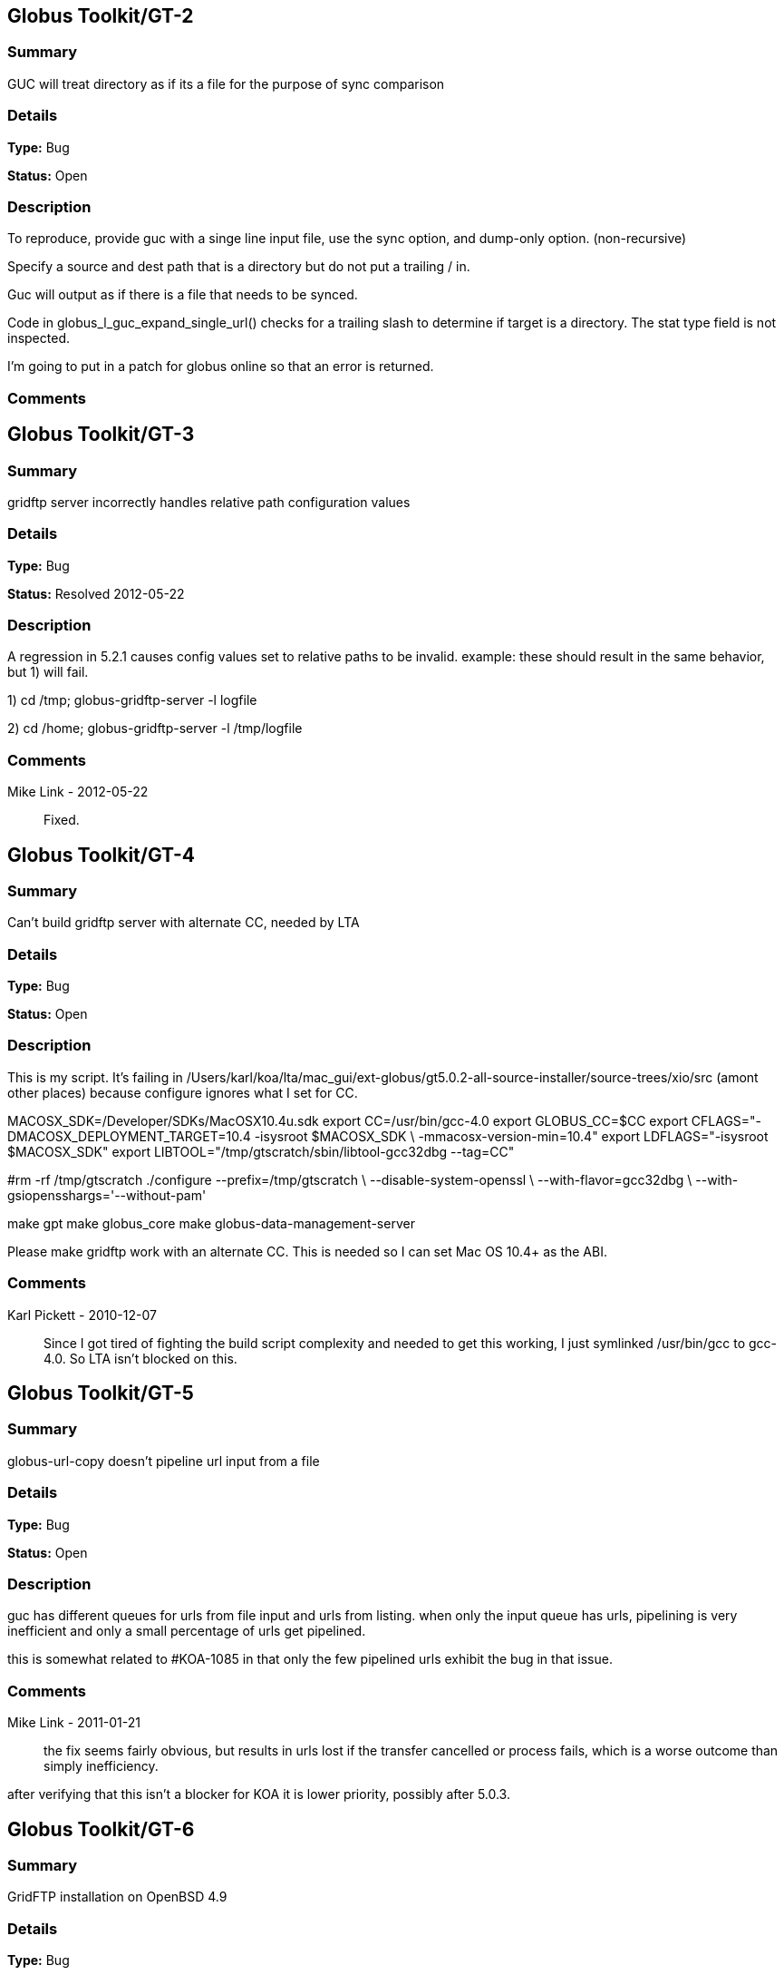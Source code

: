 == Globus Toolkit/GT-2

=== Summary
GUC will treat directory as if its a file for the purpose of sync comparison

=== Details
*Type:* Bug

*Status:* Open

=== Description
To reproduce, provide guc with a singe line input file, use the sync option, and dump-only option. (non-recursive)

Specify a source and dest path that is a directory but do not put a trailing / in.

Guc will output as if there is a file that needs to be synced.

Code in globus_l_guc_expand_single_url() checks for a trailing slash to determine if target is a directory.  The stat type field is not inspected.

I'm going to put in a patch for globus online so that an error is returned.



=== Comments


== Globus Toolkit/GT-3

=== Summary
gridftp server incorrectly handles relative path configuration values

=== Details
*Type:* Bug

*Status:* Resolved 2012-05-22

=== Description
A regression in 5.2.1 causes config values set to relative paths to be invalid.  
example: these should result in the same behavior, but 1) will fail.

1) cd /tmp; globus-gridftp-server -l logfile

2) cd /home; globus-gridftp-server -l /tmp/logfile

=== Comments
Mike Link - 2012-05-22:: Fixed.

== Globus Toolkit/GT-4

=== Summary
Can't build gridftp server with alternate CC, needed by LTA

=== Details
*Type:* Bug

*Status:* Open

=== Description
This is my script.  It's failing in /Users/karl/koa/lta/mac_gui/ext-globus/gt5.0.2-all-source-installer/source-trees/xio/src (amont other places) because configure ignores what I set for CC.  

MACOSX_SDK=/Developer/SDKs/MacOSX10.4u.sdk
export CC=/usr/bin/gcc-4.0
export GLOBUS_CC=$CC
export CFLAGS="-DMACOSX_DEPLOYMENT_TARGET=10.4 -isysroot $MACOSX_SDK \
        -mmacosx-version-min=10.4"
export LDFLAGS="-isysroot $MACOSX_SDK"
export LIBTOOL="/tmp/gtscratch/sbin/libtool-gcc32dbg --tag=CC"

#rm -rf /tmp/gtscratch
./configure --prefix=/tmp/gtscratch \
    --disable-system-openssl \
    --with-flavor=gcc32dbg \
    --with-gsiopensshargs='--without-pam'

make gpt
make globus_core
make globus-data-management-server

Please make gridftp work with an alternate CC.  This is needed so I can set Mac OS 10.4+ as the ABI.



=== Comments
Karl Pickett - 2010-12-07:: Since I got tired of fighting the build script complexity and needed to get this working, I just symlinked /usr/bin/gcc to gcc-4.0.  So LTA isn't blocked on this.

== Globus Toolkit/GT-5

=== Summary
globus-url-copy doesn't pipeline url input from a file

=== Details
*Type:* Bug

*Status:* Open

=== Description
guc has different queues for urls from file input and urls from listing.  when only the input queue has urls, pipelining is very inefficient and only a small percentage of urls get pipelined.  

this is somewhat related to #KOA-1085 in that only the few pipelined urls exhibit the bug in that issue.

=== Comments
Mike Link - 2011-01-21:: the fix seems fairly obvious, but results in urls lost if the transfer cancelled or process fails, which is a worse outcome than simply inefficiency.

after verifying that this isn't a blocker for KOA it is lower priority, possibly after 5.0.3.

== Globus Toolkit/GT-6

=== Summary
GridFTP installation on OpenBSD 4.9

=== Details
*Type:* Bug

*Status:* Open

=== Description
Dear all,

during installation of GridFTP (from GT 5.0.4) on an OpenBSD 4.9 x86_64 virtual machine, I stumbled upon a problem that blocks successful compilation.

I extracted the Globus Toolkit 5.0.4 sources, configured them with:

$ ./configure --prefix=$GLOBUS_LOCATION --with-flavor=gcc32

...and tried to compile and install GridFTP with:

$ time make gridftp

The make run starts with building the "gpt" target. But this fails after some time with the following message:

"
cd gpt && OBJECT_MODE=32 ./build_gpt
[...]
build_gpt ====> building /home/globus/tmp/gt5.0.4-all-source-installer/gpt/packaging_tools
/home/globus/usr/local/globus/sbin/gpt-build -srcdir=source-trees-thr/core/source gcc64dbgthr
sh: NOT: not found
/home/globus/usr/local/globus/etc/gpt/globus_core-src.tar.gz could not be untarred:512
Died at /home/globus/usr/local/globus/lib/perl/Grid/PkgMngmt/ExpandSource.pm line 42.
make: *** [globus_core-thr-compile] Error 2
"

Checking "[...]/ExpandSource.pm" it calls an external function "get_tool_location()" from a non-existing Perl module named "LocalEnv.pm". There only exists a file "LocalEnv.pm.in" both in the sources dir ($GLOBUS_SOURCE/gpt/packaging_tools/perl/GPT") and in the installation dir ($GLOBUS_LOCATION/lib/perl/Grid/GPT").

I don't know if Perl tries to use this module, or just refuses it, because it cannot find the *.pm file for it. The *.pm.in file still contains placeholders like "@<TOOL>@" for gtar, gunzip and others, that weren't replaced by the actual paths to the programs. I assume that this *.pm.in file isn't there by intention. BTW, there are other *.pm.in files located in the same "[...]/packaging_tools/perl/GPT" dir, but the corresponding *.pm files exist.

To workaround this issue, I just replaced the calls to "get_tool_location()"  for "$gunzip = [...] " and "$gtar = [...]" in lines 83/84 of "[...]/ExpandSource.pm" with the actual paths to the tools. Then making the gpt target could continue successfully. The remainder of the compilation also works through. The gridftp target is built successfully.

I don't have much insight to the GPT tools, but I assume there is an error in the process that prepares the Perl modules. Could you have a look?

Best regards,
Frank Scheiner

-- 
Frank Scheiner

High Performance Computing Center Stuttgart (HLRS)
Department Project User Management & Accounting 

=== Comments


== Globus Toolkit/GT-7

=== Summary
Issues with netlogger style logs

=== Details
*Type:* Bug

*Status:* Open

=== Description
Dear all,

I've developed a usage numbers collection toolkit using the netlogger style logs provided by the Globus GridFTP service.
Information about GridFTP operations is stored in an SQL DB. This database can be queried later to draw some useful information
from the logged data. For example:

* aggregated traffic for the last month (or another period)
* average performance of transfers
* top senders
* etc.

During testing I recognized some issues with the logfiles that hinder the collection or make it even impossible:

Tests with striped transfers showed that a striped transfer is only logged on one "stripe" (usually the last stripe) and the frontend's netlog. The problem is, that this "stripe" only logs the amount of data transferred by itself and not the whole data that was transferred by all stripes. If one wants to know the full size, one has to gather this information from the netlog on the frontend. But the netlog on the frontend doesn't log the user name (if it's not running as root - please correct me if I'm wrong). Additionally the START and DATE values (on frontend and backend) differ slightly, so one also cannot correlate the line from the frontend's netlog with the corresponding line of the last "stripe" to get the user name.
In PRACE we like to monitor availability and performance of our GridFTP servers regularly, but it would be nice if we could filter this "monitoring" traffic. With the user name it would be easy, but as I described this is not really possible, as one can either have the user name (backend netlog) or the full amount of data that was transferred (frontend netlog).

It would be very nice, if either all the backends would log the amount of data they transferred, or if the frontend would log the username and the remote system's IP address (which is also missing in the frontend's netlog, as I recently found out, it's always "0.0.0.0").

Is the current behaviour intented? If you need more details, please let me know.

Best regards,
Frank Scheiner

-- 
Frank Scheiner

High Performance Computing Center Stuttgart (HLRS)
Department Project User Management & Accounting 

=== Comments


== Globus Toolkit/GT-8

=== Summary
globus-url-copy -rst ... -st ... segfault if the options are not correctly synchronized

=== Details
*Type:* Bug

*Status:* Open

=== Description
1) globus-url-copy -rst -rst-retries 15 -rst-interval 1  -st 10 ... <some big file>
2) stop the network after a while (e.g. by command: service network stop) 
3) the application crashes just after the retries: 

Segmentation Fault 

The bug is reproducable in 100% 

Comment ad 1: the crash occurs if the time needed for retries > stall timeout 
In the above use case: 
15 retries * (1 sec of interval + time for single retry) > 10 sec of stall timeout
The problem may be workarounded by estimating the parameters, but the we never know "time for single retry" exactly,
so that potentially any coexistence of -rst and -st is dangerous.

Comment ad 2: probably the same problem will occur in case of other communication errors, but this one is easy to simulate

GT was installed from rpm epel repository, (rpm version for Centos: globus-ftp-client.x86_64 0:5.3-2.el5),
but I expect the same problem with source-compilled version.

=== Comments


== Globus Toolkit/GT-9

=== Summary
Failure in globus_ftp_client_operationattr_set_authorization() results in using freed memory

=== Details
*Type:* Bug

*Status:* Resolved 2012-06-05

=== Description
In globus_ftp_client_operationattr_set_authorization(), if a strdup() fails, i_attr->auth_info.account ends up pointing to freed memory. Specifically, if the strdup() of subject fails, the restoring of i_attr->auth_info.account isn't done correctly. The problem arises if i_attr->auth_info.account isn't NULL, account is NULL, and subject isn't NULL.
I'll attach a patch.

=== Comments
Mike Link - 2012-06-05:: Thanks. This will go out with our 5.2.2 release.

== Globus Toolkit/GT-10

=== Summary
Problem checking directory permissions with MLST

=== Details
*Type:* Bug

*Status:* Open

=== Description
If I'm not the owner of a directory, but a member of the group who owns the directory, the server does not show me permissions of the directory via MLST.

Example:
The directory chi-vm-4.isi.edu:/test/phaseI is owned by birn-dwei:fbirn_it_docs. I'm not birn-dwei, but I'm in the group fbirn_it_docs, and the permissions of that directory are 0770.

Snipped from the server-logfile:
[27614] Tue Nov 10 07:26:20 2009 :: 152.16.51.164:52017: [CLIENT]: MLST /test/phaseI
[27614] Tue Nov 10 07:26:20 2009 :: 152.16.51.164:52017: [SERVER]: 250-status of /test/phaseI
 Type=dir;Modify=20091109221317;Size=4096;Perm=;UNIX.mode=0770;UNIX.owner=birn-dwei;UNIX.group=fbirn_it_docs;Unique=810-b58001; /test/phaseI

RFC 3659 says in section 7.5.5:
   7.5.5. The perm Fact
       The perm fact is used to indicate access rights the current FTP user
       has over the object listed. ...

Perm probably shouldn't be empty. If I own a directory, perm contains the right permissions.


=== Comments


== Globus Toolkit/GT-11

=== Summary
globus-url-copy -rst segfault if the network is not working

=== Details
*Type:* Bug

*Status:* Open

=== Description
1) stop the network (e.g. service network stop) 
2) run globus-url-copy with any "-rst" option (e.g. globus-url-copy -rst -rst-retries 15 -rst-interval 1 ...) 
3) the application crashes just as the retries: 

Segmentation Fault 

The bug is reproducable in 100% 

GT was installed from rpm epel repository, (rpm version for Centos: globus-ftp-client.x86_64 0:5.3-2.el5),
but I expect the same problem with source-compilled version.

=== Comments


== Globus Toolkit/GT-12

=== Summary
GUC exits with zero when it hits a stall-timeout

=== Details
*Type:* Bug

*Status:* Open

=== Description
GFDL has a wrapper on top of guc that does retry transfers when guc exits with an error. As GUC is exiting with zero when it hits a stall-timeout, the tool wouldn't catch the error and retry the transfer. 

=== Comments


== Globus Toolkit/GT-13

=== Summary
Include python client program to GridFTP releases

=== Details
*Type:* New Feature

*Status:* Open

=== Description
Scott Koranda has created a Python GridFTP client that is a thin wrapper around our C client.  We would like to enhance that using GRIDFTP-60 (e.g. "C client v42, Python wrapper v5"), and then ship it as part of GT.  This would allow us to monitor usage of this Python client over time.  If we are seeing significant adoption, we can take over support for it ourselves and make it a standard part of Globus.

=== Comments
Mike Link - 2012-03-07:: maybe now that this has been used a bit we can determine if it should be included.

== Globus Toolkit/GT-14

=== Summary
globus-url-copy preserve timestamp

=== Details
*Type:* New Feature

*Status:* Open

=== Description
feature request or a bug :-)

I see someone else cares enough to write a patch to preserve timestamps though the patch does not separate out this issue. See:
http://gridftp.bio-mirror.net/biomirror/
http://gridftp.bio-mirror.net/biomirror/gt5.0.2_patches.txt

=== Comments


== Globus Toolkit/GT-15

=== Summary
Add explicit CWD command to client API

=== Details
*Type:* New Feature

*Status:* Resolved 2012-06-05

=== Description
Condor has been using the gridftp client library to interact with the NorduGrid ARC job scheduler. ARC uses the gridftp procotol as its job submission/management interface. Submitting a new job includes putting a file containing its JDL (job description language). The status of submitted jobs can be monitored by getting a series of files from the server.

In order to support submission to ARC, we had to expose an explicit CWD command in the gridftp client API. In ARC, to submit a new job, the client issues a CWD command to directory /jobs/new. The server's response prints a current working directory of 'jobs/########', where '########' is the id of the new job. The client then puts a file containing the job description to '/jobs/new/job'.

I would like to contribute our patch for inclusion in the the gridftp codebase. This would allow us to use the standard gridftp libraries instead of maintaining our own patched version. The patch may also be of value to other users. The patch was made against Globus 5.0.0. Let me know if you have any questions or concerns.

=== Comments
Mike Link - 2012-06-05:: Thanks Jaime, the patch is fine.  This will go out with our 5.2.2 release.

== Globus Toolkit/GT-16

=== Summary
Delete option in GUC

=== Details
*Type:* New Feature

*Status:* Open

=== Description
GFDL has requested this feature.

=== Comments


== Globus Toolkit/GT-17

=== Summary
Authz callout for LDAP

=== Details
*Type:* New Feature

*Status:* Open

=== Description
GFDL is using a authz callout for LDAP (developed by suragrid) in GridFTP. There is no support for this callout. They want such a callout be included in GT.

=== Comments


== Globus Toolkit/GT-18

=== Summary
Provide a way for GUC to specify multiple different credentials for multiple different transfers

=== Details
*Type:* New Feature

*Status:* Open

=== Description
associate each url with a credential set, possibly via existing alias mechanism

=== Comments


== Globus Toolkit/GT-19

=== Summary
RPM packaging for UDT driver

=== Details
*Type:* New Feature

*Status:* Resolved 2013-11-07

=== Description
We have some colleagues who would benefit from using UDT (they have a high-bandwidth link, but a relatively high rate of packet loss).  Currently, OSG doesn't ship UDT because RPM support is missing in Globus.

I started an email thread about it a few months back, but I don't think it ever resulted in a ticket.  One sticking point was an RPM of UDT itself.  I have a spec file, attached, that packages UDT.

Once that was done, I got lost in the depths of Globus packaging and wasn't able to get a UDT plugin for GridFTP built.

=== Comments
Mike Link - 2012-03-29:: Thanks Brian.  We talked about this recently and expect to work on it shortly after the 5.2.1 release.
nickbertrand - 2013-04-24:: Just curious if any progress has been made on getting the UDT XIO driver packaged. Manually building libglobus_xio_udt_driver.so works, but it would be nice to be able to use an RPM instead.
bbockelm - 2013-04-24:: I haven't heard much myself.  Mike?

OSG is still interested in this.
bbockelm - 2013-10-22:: In case there was a question, OSG is still interested in this!

Thanks,

Brian
Joe Bester - 2013-11-07:: This is included in GT 5.2.5

== Globus Toolkit/GT-20

=== Summary
Document specification for GT GridFTP implementation specific commands/protocol

=== Details
*Type:* Task

*Status:* Resolved 2013-01-09

=== Description
Document specification of commands/protocol that are added in GT GridFTP implementation. i.e, the commands that are not available in OGF GridFTP v1 and v2 spec and the relevant RFCs 

=== Comments
Raj Kettimuthu - 2012-10-22:: A first cut of the command list is available at: http://confluence.globus.org/display/GFTP/GridFTP+Command+List
Stuart Martin - 2013-01-09:: resolving this since we have a first version.

== Globus Toolkit/GT-21

=== Summary
Improve init script for gridftp

=== Details
*Type:* Task

*Status:* Open

=== Description
The GridFTP init script does not follow the fedora init conventions enough to be acceptable to EPEL, or to the OSG packaging effort. GRAM-241 has some info about things that were needed for the GRAM scripts---similar things will need to be done for the GridFTP init scripts. See http://fedoraproject.org/wiki/Packaging:SysVInitScript for more info on the fedora guidelines.

=== Comments


== Globus Toolkit/GT-22

=== Summary
Include bottleneck detection and netlogger in the default GridFTP build

=== Details
*Type:* Task

*Status:* Open

=== Description
Bottleneck detection is not supported by most GridFTP servers. Main reason for this is this code is not build by default. We need to include this in default build as this is critical to identify the bottleneck for a transfer

=== Comments


== Globus Toolkit/GT-23

=== Summary
MLSD does not return broken symlinks

=== Details
*Type:* Task

*Status:* Open

=== Description
Karl is implementing rm in GO and he runs into this issue. As MLSD does not return broken symlinks, he has to use SITE RDEL and that has a bug too. 

=== Comments


== Globus Toolkit/GT-24

=== Summary
Make DATAIP usage target as default

=== Details
*Type:* Task

*Status:* Open

=== Description
Without this information, the logs are less useful. 

=== Comments


== Globus Toolkit/GT-25

=== Summary
Wildcard support in MLSD

=== Details
*Type:* Task

*Status:* Open

=== Description
Many scientific communities have directories that consists of 10,000+ files. In the Globus Online web GUI, they would like to filter files in a directory using wild cards. We need support in GridFTP to list files using wild cards.

=== Comments


== Globus Toolkit/GT-26

=== Summary
Determine any additional information that needs to be added to the GridFTP usage stats packets

=== Details
*Type:* Task

*Status:* Open

=== Description
Determine the list of additional things that needs to be added to the usage statistics packet for GridFTP in the next release. Some of these include:
xio stack in use
gridftp session packet (session can consist of number of individual transfers)

=== Comments


== Globus Toolkit/GT-27

=== Summary
EPSV spec prohibits responding with data address

=== Details
*Type:* Task

*Status:* Open

=== Description
The fix for GRIDFTP-185 to fix IPv6 compatibility required removing the data IP address from the EPSV response.  Apparently an earlier version of the spec made the address optional, while the final version prohibits it.  The spec intention is to make NAT traversal easier, but this breaks cases where we legitimately want to have different control channel and data channel addresses.

Some clients fail immediately when encountering the address in the EPSV response (google chrome), while the globus ftp client library silently ignores it and follows the intention of the spec, always connecting to the given port on the control channel address.

We previously extended our own SPAS command to address this issue, but the client library does not support this yet.  "SPAS [1|2]" will respond with (possible multiple) EPSV formatted data contact strings including an ipv4 (SPAS 1) or ipv6 (SPAS 2) ip address.

At some point we will need a solution in order to support both ipv6 and different control/data interfaces at the same time.

=== Comments


== Globus Toolkit/GT-28

=== Summary
Manpages for some programs in the globus-gridftp-server package

=== Details
*Type:* Improvement

*Status:* Open

=== Description
Adrian Colesa from the IGE project wrote some missing man pages for the globus-gridftp-server package: https://rt.ige-project.eu/rt/Ticket/Display.html?id=32
I attach these here.

=== Comments


== Globus Toolkit/GT-29

=== Summary
understand possible performance improvements using dedicated circuits

=== Details
*Type:* Improvement

*Status:* Open

=== Description
From the "How OSG uses Globus" doc, it was suggested to evaluate if GridFTP performance could be improved when being used over emerging dedicated circuits (as opposed to shared best effort networks)

=== Comments


== Globus Toolkit/GT-30

=== Summary
GUC gives confusing error for two party DCAU failure

=== Details
*Type:* Improvement

*Status:* Open

=== Description
The Globus Online team was attempting recursive transfers for ESG using guc's dump -only sync option.  The user cert used did not have a CA trusted by GO.  Thus, guc would fail the handshake on the data channel and initiate the TCP close but the error given was:


Details       : error: Unable to list url gsiftp://cmip2.dkrz.de:2812/gpfs_750/transfer/replication_cmip5/cmip5/data/cmip5/output1/MOHC/HadGEM2-ES/piControl/6hr/atmos/6hrPlev/r1i1p1/v20101129/psl/:
globus_ftp_client: the server responded with an error
500 500-Command failed. : an end-of-file was reached
500-globus_xio: The GSI XIO driver failed to establish a secure connection. The failure occured during a handshake read.
500-globus_xio: An end of file occurred
500 End.


Command was:

running: ['/usr/local/globus/bin/globus-url-copy', '-src-cred', '/tmp/koauser1060.1001/tmptek_8rkoaproxy', '-dst-cred', '/tmp/koauser1060.1001/tmpjRR40akoaproxy', '-r', '-sync', '-sync-level', '2', '-do', '-', u'gsiftp://cmip2.dkrz.de:2812/gpfs_750/transfer/replication_cmip5/cmip5/data/cmip5/output1/MOHC/HadGEM2-ES/piControl/6hr/atmos/6hrPlev/r1i1p1/v20101129/psl/', u'gsiftp://cmip-bdm1.badc.rl.ac.uk:2811/disks/drizzle1/archive/test-data/psl/']


=== Comments


== Globus Toolkit/GT-31

=== Summary
Allow add of custom SITE command without modifying server code

=== Details
*Type:* Improvement

*Status:* Resolved 2013-10-16

=== Description
This request came from Jason Alt at NCSA, and in the context of better integration of GO Transfer with their MSS. He stated that he had to modify the GridFTP server code to add custom commands, which is not idea, and would like to see a pluggable architecture there. 

Rachana

=== Comments


== Globus Toolkit/GT-32

=== Summary
Add environment variables to enable ftp client support for ipv6

=== Details
*Type:* Improvement

*Status:* Resolved 2013-04-15

=== Description
This will enable older middleware to work with ipv6.

Should also enable globus_io support, or possibly change the default to allowed.   

=== Comments
Mike Link - 2013-01-14:: Fixed for 5.2.4.  Added support for the environment variable GLOBUS_FTP_CLIENT_IPV6.  When defined, it will have the same effect as the api call globus_ftp_client_operattionattr_set_allow_ipv6() with a value of TRUE.
fprelz - 2013-01-24:: Are there any obvious cons to adding a similar environment variable that would have the effect of calling globus_io_attr_set_tcp_allow_ipv6() directly at the globus_xio level ?
Mike Link - 2013-01-29:: Another variable for globus_io will be available in 5.2.4 to do just that: GLOBUS_IO_IPV6
fprelz - 2013-04-15:: Hi: I downloaded the GT5.2.4 source. I do find the GLOBUS_IO_IPV6 variable there, but I cannot find
any reference to GLOBUS_FTP_CLIENT_IPV6, mentioned in the first comment to this ticket. Both are needed, as
GLOBUS_FTP_CLIENT_IPV6 will enable the 'extended' FTP protocol commands. Am I missing something ?
Thanks.

== Globus Toolkit/GT-33

=== Summary
Data channel authentication is needlessly failing by trying to validate the user's own cert

=== Details
*Type:* Improvement

*Status:* Open

=== Description
This has happened a couple times in globus online file transfer and it is really frustrating to figure out.   We try to allow any *user* cert and only do CA cert checks on hostnames (require igtf cas, etc.).  That works fine to log in to a gridftp server and do transfers.  However, when doing a directory listing that uses DCAU, the control channel lib (this happens with our new dirlist tool and guc) ends up looking at signing policy files for the user cert and bombs out if there's a problem .   It would be nice if the user cert is just marked as trusted, period, and dcau doesn't fail if a proxy issued by that cert is returned by the server.

=== Comments


== Globus Toolkit/GT-34

=== Summary
GSI XIO driver not reporting useful / clear errors to a client

=== Details
*Type:* Improvement

*Status:* Open

=== Description
On the GO side, we have had two cases thus far where directory listings failed and caused an obscure error (

globus_xio_gsi: gss_init_sec_context failed.
globus_gsi_gssapi: Unable to verify remote side's credentials
globus_gsi_gssapi: SSLv3 handshake problems: Couldn't do ssl handshake
OpenSSL Error: s3_pkt.c:1087: in library: SSL routines, function SSL3_READ_BYTES
: sslv3 alert unsupported certificate SSL alert number 43

One was where we didn't have a signing policy for a cred, the other was when the signing policy check didn't succeed.  (Actually, a third case where we didn't have the CA for the user cred).  All of those gave the fairly useless SSL3_READ_BYTES error from the *server*. 

We would much rather have the *client* say "client error: signing policy check failed for cert X" or "signing policy X does not exist" to make this faster to debug.


=== Comments
Karl Pickett - 2011-07-07:: See KOA-1401 for more context.  It took almost a week to track down what was a simple signing policy problem.

== Globus Toolkit/GT-35

=== Summary
Improve error messages

=== Details
*Type:* User Story

*Status:* Resolved 2012-05-02

=== Description
From user complaints and from internal developer debugging, a number of error messages need to be improved

=== Comments


== Globus Toolkit/GT-36

=== Summary
Enhancement of GridFTP performance through network reservation integration and hardware offloading

=== Details
*Type:* User Story

*Status:* Open

=== Description
Enhance GridFTP framework to support and utilize network reservations, including a pluggable interface for existing
and future end-to-end network reservation services, integration of OSCARS and TeraPaths via GridFTP
plugins, support for advanced transport protocols via XIO modules. 

=== Comments


== Globus Toolkit/GT-37

=== Summary
Quantify the benefits of various features in GridFTP

=== Details
*Type:* User Story

*Status:* Open

=== Description
At the CEDPS review in May '09, we have been asked to quantify the benefits of various GridFTP features, developed as part of the CEDPS project, to the user community. Analysis of usage statistics need to be improved to get this type of information in an automated fashion.

=== Comments


== Globus Toolkit/GT-38

=== Summary
Single port GridFTP

=== Details
*Type:* User Story

*Status:* Open

=== Description
Firewalls pose a problem for data channel establishment in two-channel FTP-based protocols such as GridFTP. Common firewall configurations allow outbound connection requests but block all incoming connection requests. In other words, firewalls often block the path to a listener, thus making it impossible for the listening side of the FTP data channel to be properly contacted. Solutions such as opening a range of ports have been proposed but not embraced by security-conscious system administrators. 
Here the idea of single port GridFTP is proposed. Server will listen on single port (2811) for both control and data channels. 
- 2811 listener is a little more than current inetd-type process -- it will read one command from a connection to know whether to start a control or data process.
- new connections come in on 2811 and give control channel auth command, and control channel process is forked.
- on control channel, pasv-type command is sent, and response includes a host:2811:token.
- data connection comes in again on 2811, gives data command, and data process is forked.
- data chan process decrypts token with host cert or dummy stripe group cert, which tells it where to contact the control process.
- data process auths to control process with user cred, or whatever it would normally use, and then token is used to determine data transfer details.
- parallelism would always be 1 and multiple connections would only be supported via stripes.

Problems:
- parallel streams are very common, so now every connection takes N times as many resources as before.
- new clients and new servers would be needed at all ends for this to work.  hurts when source server requires this but dest server is not updated.

Possible fixes for problem #2:
- Must require new client. have client send session id to both ends via delegated proxy.  new server would read that id from data channel auth to know where the data belongs.  The trick is in manipulating delegated cred to handle session id.  There is a trouble in that for any connection received on 2811, GridFTP banner message is sent. When the data connection from an old server get banner, it will die.  But this can be solved by having separate port for control and data (2811 for control and 2812 for data).
- No need for new client. Ports 0-1023 are reserved and those values will not be send in the passive response by the existing servers. Single/dual port GridFTP server can use 0 -1023 as tokens and send it in the passive response. When the active server receives 0-1023 for port, it should know that this value is token and the server is actually is listening on 2811/2812. The problem is this will work only if there is new server on both ends.


=== Comments


== Globus Toolkit/GT-39

=== Summary
Design and Implement protocol enhancements to GridFTP that would enable network reservation to be integrated in the GridFTP framework

=== Details
*Type:* Technical task

*Status:* Open

=== Description
Actual network reservation can be done either by one of the servers involved in the transfer or by the client, although it makes more sense to do it in the client end. Irrespective of where in the framework this interaction is implemented, it makes sense to have the GridFTP client control whether the network reservation needs to be done or not. 

Network reservation integration on the GridFTP server: A new command to reserve resources (RSRV) has to be added to protocol. This command can be used to reserve network bandwidth as well as end system resources such as memory. GridFTP client has to end this command before the data channel connection is formed. It has to provide information on the resource requirement such as amount of bandwidth or memory required, duration etc. 

GridFTP client globus-url-copy: GridFTP protocol does not let the data channel connection map {source host, source port, destination host, destination port} to be known to the client or the receiving server. Striping and parallel TCP connections introduce added potential complications and limit the client's ability to speculate the limited connection map {source host, destination host}. The control channel hosts and data channel hosts are not same for striped (or multi-node) transfers. So, protocol changes are needed to provide client with the data mover information to make the reservation. A new command (BIND) that lets the client to determine the host, port information for the source data movers is needed. Client can determine the host, port information for the destination data movers using the current GridFTP protocol. 

The goal is to design the new commands and implement them.

=== Comments


== Globus Toolkit/GT-40

=== Summary
Integrate OSCARS with GridFTP/GlobusOnline framework

=== Details
*Type:* Technical task

*Status:* Open

=== Description
OSCARS is the network reservation system for ESnet. The network reservation component in GridFTP will be developed in a modular fashion so that it will be able to interact with multiple end-to-end reservation systems (e.g., OSCARS, TeraPaths, DRAGON) and can be used in many environments; DOE labs using ESNet, science labs using Internet II etc. 

The goal here is to integrate with OSCARS.

=== Comments


== Globus Toolkit/GT-41

=== Summary
Assist with the development of XIO modules for non-TCP protocols

=== Details
*Type:* Technical task

*Status:* Open

=== Description
Assist with the creation of XIO modules for emerging alternative protocols such as RDMAoE

=== Comments


== Globus Toolkit/GT-42

=== Summary
OS native GridFTP-Lite only installer

=== Details
*Type:* Technical task

*Status:* Resolved 2012-05-09

=== Description
Create OS-native GridFTP-Lite Distribution with the goal to make it available as part of standard OS distributions and be available to a wide range of users.

=== Comments
Mike Link - 2012-03-07:: accomplished in 5.2.0

== Globus Toolkit/GT-43

=== Summary
Ability to allocate GridFTP resources

=== Details
*Type:* Technical task

*Status:* Open

=== Description
Develop capabilities in GridFTP to enable coarse-grain allocation of system resources such as CPU and memory for data transfers

=== Comments


== Globus Toolkit/GT-44

=== Summary
audit not working when proxy expires

=== Details
*Type:* Bug

*Status:* Open

=== Description
when user submits a job with proxy lifetime < job lifetime, its record never appears in audit. Unless user restarts the job to check job status on completion, in which case there will be a record. 
It seems that when job manager dies, job is not audited. job manager can also die when gt machine is restarted. 

=== Comments


== Globus Toolkit/GT-45

=== Summary
Manager lock double-locked

=== Details
*Type:* Bug

*Status:* Open

=== Description
While holding the manager lock, register_job_id is called.  Eventually, one of the child functions calls the manager lock again, resulting in deadlock.

=== Comments
bbockelm - 2011-08-02:: This is really a separate issue, but same idea - double lock.
bbockelm - 2011-08-02:: Another deadlock - manager lock is held by expire proxies, then locked again by stop all jobs.
Joe Bester - 2011-10-20:: Patches for the 1st and 3rd are committed, still investigating the 2nd.

== Globus Toolkit/GT-46

=== Summary
globus-gatekeeper leaks logfile to globus-job-manager

=== Details
*Type:* Bug

*Status:* Open

=== Description
If you do an "lsof" on a globus-job-manager, you'll notice that it holds open file handles pointing at the globus-gatekeeper.log.

We should have globus-gatekeeper.log opened with FD_CLOEXEC so the job-manager doesn't inherit it.

=== Comments


== Globus Toolkit/GT-47

=== Summary
globus-job-manager null pointer dereference for some call paths

=== Details
*Type:* Bug

*Status:* Open

=== Description
In some call paths to restart a job, the **old_job_request object may be NULL.  There is an unchecked dereference, resulting in a segfault.

Note that, based on the code, I'm taking an educated guess of the correct error code.  Would be useful to have an expert review.

=== Comments


== Globus Toolkit/GT-48

=== Summary
 Held Condor jobs should be reported as SUSPENDED

=== Details
*Type:* Bug

*Status:* Open

=== Description
Adding this bugzilla entry to jira for tracking.

https://bugzilla.mcs.anl.gov/globus/show_bug.cgi?id=6768

when a Condor job is in the held state, GRAM should report the job's status as SUSPENDED, since it certainly isn't running.

=== Comments


== Globus Toolkit/GT-49

=== Summary
GRAM Fork LRM's softenv implementation doesn't work without SEG

=== Details
*Type:* Bug

*Status:* Open

=== Description
The softenv implementation for fork only occurs in the fork-starter code path, so it won't work for job managers where the SEG is not used for fork.

=== Comments


== Globus Toolkit/GT-50

=== Summary
Possible memory issues in globus-gram-job-manager-13.34

=== Details
*Type:* Bug

*Status:* Resolved 2012-05-10

=== Description
We have an OSG site who is complaining about segfaults regularly occurring in globus-job-manager.  See https://ticket.grid.iu.edu/goc/12056 (ticket includes a corefile).

Looking through the core, it segfaults at globus_gram_job_manager_contact.c:1471.  The context pointer from globus_fifo_peek has value 0x20.  I perused the source and didn't find any obvious way for this to occur, making me think there is a memory management issue.



=== Comments
bbockelm - 2012-04-29:: Here's the request from the callback.  Note how several of the fields look nonsensical.

(gdb) p *request
$11 = {config = 0x0, manager = 0x3e54351860, status = 0, expected_terminal_state = 0, status_update_time = 427856416, failure_code = 426510048, gt3_failure_message = 0x0, gt3_failure_type = 0x196498d0 "8.5T\240", 
  gt3_failure_source = 0x0, gt3_failure_destination = 0x0, exit_code = 1412765792, stop_reason = 62, job_id_string = 0x0, original_job_id_string = 0x19659150 "(+5Tx", poll_frequency = 426023456, dry_run = 0, 
  two_phase_commit = 1, commit_extend = 0, creation_time = 0, queued_time = 267700738144, cache_tag = 0x0, symbol_table = 0x0, rsl = 0x0, rsl_spec = 0x0, jm_restart = 0x0, uniq_id = 0x0, job_contact = 0x0, 
  job_contact_path = 0x0, job_state_file = 0x0, scratch_dir_base = 0x0, scratchdir = 0x0, remote_io_url = 0x0, remote_io_url_file = 0x0, x509_user_proxy = 0x0, mutex = {none = 0, pthread = {__data = {__lock = 0, 
        __count = 0, __owner = 0, __nusers = 0, __kind = 0, __spins = 0, __list = {__prev = 0x0, __next = 0x0}}, __size = '\000' <repeats 39 times>, __align = 0}, dummy = 0}, cond = {none = 0, pthread = {cond = {__data = {
          __lock = 0, __futex = 0, __total_seq = 0, __wakeup_seq = 0, __woken_seq = 0, __mutex = 0x0, __nwaiters = 0, __broadcast_seq = 0}, __size = '\000' <repeats 47 times>, __align = 0}, poll_space = 0, space = 0}, 
    dummy = 0}, client_contacts = 0x0, stage_in_todo = 0x3e54351860, stage_in_shared_todo = 0x0, stage_out_todo = 0xb9a8, stage_stream_todo = 0x2370, jobmanager_state = GLOBUS_GRAM_JOB_MANAGER_STATE_TWO_PHASE_COMMITTED, 
  restart_state = GLOBUS_GRAM_JOB_MANAGER_STATE_TWO_PHASE_END, unsent_status_change = 8, poll_timer = 0, pending_queries = 0x18, job_dir = 0x100000055 <Address 0x100000055 out of bounds>, streaming_requested = 6, 
  cache_location = 0xdd18 <Address 0xdd18 out of bounds>, cache_handle = 0xdd18, job_history_file = 0x18 <Address 0x18 out of bounds>, job_history_status = 0, cached_stdout = 0x4 <Address 0x4 out of bounds>, 
  cached_stderr = 0x0, response_context = 0x100000050, old_job_contact = 0x6 <Address 0x6 out of bounds>, seg_event_queue = 0xdd30, seg_last_timestamp = 56624, gateway_user = 0x17b0 <Address 0x17b0 out of bounds>, 
  job_stats = {unsubmitted_timestamp = {tv_sec = 0, tv_nsec = 4}, file_stage_in_timestamp = {tv_sec = 16, tv_nsec = 4294967387}, pending_timestamp = {tv_sec = 6, tv_nsec = 62688}, active_timestamp = {tv_sec = 62688, 
      tv_nsec = 277368}, failed_timestamp = {tv_sec = 0, tv_nsec = 16}, file_stage_out_timestamp = {tv_sec = 0, tv_nsec = 4294967393}, done_timestamp = {tv_sec = 6, tv_nsec = 340056}, restart_count = 340056, 
    callback_count = 0, status_count = 14, register_count = 0, unregister_count = 0, signal_count = 0, refresh_count = 4, file_clean_up_count = 0, file_stage_in_http_count = 0, file_stage_in_https_count = 0, 
    file_stage_in_ftp_count = 103, file_stage_in_gsiftp_count = 1, file_stage_in_shared_http_count = 2, file_stage_in_shared_https_count = 0, file_stage_in_shared_ftp_count = 340080, file_stage_in_shared_gsiftp_count = 0, 
    file_stage_out_http_count = 340080, file_stage_out_https_count = 0, file_stage_out_ftp_count = 32300, file_stage_out_gsiftp_count = 0, client_address = 0x0, user_dn = 0x10 <Address 0x10 out of bounds>}, 
  job_log_level = 0, log_pattern = 0x10000006f <Address 0x10000006f out of bounds>}


Joe Bester - 2012-05-01:: How do I download the core file? I see a mention of it but no link.
bbockelm - 2012-05-01:: Hi Joe,

Sorry, you may need an OSG login to get attachments.  I have attached the core file to this ticket.

Brian
Joe Bester - 2012-05-01:: Also, what OS and job manager RPM is used to create it?
bbockelm - 2012-05-01:: I believe the OS is RHEL 5 (I was able to read it with gdb on a fully-updated CentOS 5.8).

Here's the job manager RPM: https://koji-hub.batlab.org/koji/buildinfo?buildID=1777

You can pull the other necessary RPMs (gram-protocol, io, etc) from the same server.  They were all the latest versions.
Joe Bester - 2012-05-01:: The stack trace shows it happening during deactivation, so it's probably some callback happening after associated structures have been freed. I'll be able to investigate more tomorrow.
Joe Bester - 2012-05-10:: I think this is also related to the allow-manager-restart.patch. The variable manager->done is set to GLOBUS_TRUE when it has outstanding callbacks instead of waiting for things to finish. At deactivation, the event handlers are polled, but the rest of the state has been freed already.
Joe Bester - 2012-05-10:: I'll mark this as closed as the offending patch is in response to GT-156 which is open.

== Globus Toolkit/GT-51

=== Summary
command filtering uses uninitialized variable

=== Details
*Type:* Bug

*Status:* Open

=== Description
The globus-job-manager-script.pl program doesn't pass the $job_description to the run_command() subroutine, so if $FILTER_COMMAND is non-NULL, it will not get the actual executable and arguments from job description passed to it.

=== Comments


== Globus Toolkit/GT-52

=== Summary
SEG may deadlock with threads

=== Details
*Type:* Bug

*Status:* Open

=== Description
Investigating a user report, it seems likely that the SEG (at least the PBS SEG module) is capably of hitting deadlock states which prevent jobs from advancing at all from any job states expected by SEG events. This should be investigated and fixed.

=== Comments


== Globus Toolkit/GT-53

=== Summary
RSL eval doesn't indicate what symbol was not found

=== Details
*Type:* Bug

*Status:* Open

=== Description
The RSL substitution evaluation functions do not provide any context information when they fail. Their interface is defined to return only a success or failure value with no other error information included. At the minimum, it would be helpful to be able to have an API function to get info about the last evaluation error for the current thread.

=== Comments


== Globus Toolkit/GT-54

=== Summary
Globus XIO close call can deadlock

=== Details
*Type:* Bug

*Status:* Open

=== Description
The globus XIO close call can deadlock - it requires two free threads to complete.

The attached patch makes the code give up on close after 60s.  It will possibly leak some resources, or close things immaturely (if there are pending requests), but it beats a deadlock!

=== Comments
bbockelm - 2011-08-19:: While the threaded deadlock was the initial issue, I think this would be useful for non-threaded mode too.  There's no need to block the job-manager for a very long time in order to release the resource.

This is really relevant on the OSG, where we've seen nasty firewalls randomly block connections - it might take multiple hours to close a socket, if you're lucky.

== Globus Toolkit/GT-55

=== Summary
GRAM5 job manager uses a lot of memory when SEG is pointed to incorrect log path

=== Details
*Type:* Bug

*Status:* Open

=== Description
Vladimir Mencl <vladimir.mencl@canterbury.ac.nz> reports that having the job manager SEG module configured to parse PBS logs causes it to go into a cycle of high CPU and memory use. This should be detected better and treated as a misconfiguration failure if possible.

=== Comments


== Globus Toolkit/GT-56

=== Summary
Tear-down of object requires multiple threads

=== Details
*Type:* Bug

*Status:* Open

=== Description
In threaded mode, calling globus_gram_job_manager_destroy requires multiple threads (as it calls globus_io_close, which is blocks on a second callback).  For fork'd g-j-m, no other threads exist.

The attached patch simply doesn't call destroy for these processes.

=== Comments


== Globus Toolkit/GT-57

=== Summary
Fork LRM doesn't include softenv RSL attribute in rvf file

=== Details
*Type:* Bug

*Status:* Open

=== Description
The fork LRM implementation has code to handle the softenv RSL attribute (in some cases) but the attribute is not defined in the fork.rvf file so it can't be used by default without some tricks.

=== Comments


== Globus Toolkit/GT-58

=== Summary
Globus GRAM return codes

=== Details
*Type:* New Feature

*Status:* Open

=== Description
This is an IGE project internal ticket that project team has decided to forward to Globus:

------------------------------------------------------------------------------------------------------------------------------------------------------------------------------------------------------------------
The return code from the payload should be returned by Globus GRAM tools (like globus-job-status or globus-job-submit) - or there should be some way to easily and uniformly obtain this return code.
------------------------------------------------------------------------------------------------------------------------------------------------------------------------------------------------------------------

Can you comment if such functionality will/can be implemented?

=== Comments


== Globus Toolkit/GT-59

=== Summary
Add support for OSG's "NFS Lite" concept

=== Details
*Type:* New Feature

*Status:* Open

=== Description
OSG has some patches to GRAM's condor LRM script to avoid using NFS between the service node and compute nodes. We should investigate these patches and get the equivalent functionality into the LRM scripts we distribute. 

=== Comments
Stuart Martin - 2010-02-18:: This was brought up at a recent OSG/Globus collaboration meeting...

OSG has added an "NFS lite" job manager, and it would be useful if it was included within Globus. The name is confusing and it can be described instead as the "Condor with file transfer" job manager. The Condor job manager shipped with Globus assumes that Condor relies on a shared file system, but many sites strongly prefer not to use a shared file system for home directories on the gatekeeper, because many NFS implementations do not scale well. (Or if they scale well, they are expensive.) The NFS lite job manager tells Condor to use file transfer instead of a shared file system. The
name derives from the fact than an OSG site can use this to eliminate one place where a shared filesystem is required, but it is still required elsewhere.

== Globus Toolkit/GT-60

=== Summary
Create a program to help users and admin debug gram issues

=== Details
*Type:* New Feature

*Status:* Open

=== Description
A GRAM log files can be difficult to read and find the important error or debug information inside.  A tool could be written to help a user find the important information inside a gram log files.

Tasks:
	- Create and review examples with potential users of this program.
	- decide on the format and options required
	- implement program

=== Comments


== Globus Toolkit/GT-61

=== Summary
Implement watchdog timer for globus-job-manager

=== Details
*Type:* New Feature

*Status:* Open

=== Description
Every so often, globus-job-manager may deadlock or have threads die.

In such a case, we ought to have a watchdog timer in the main thread that will cause the globus-job-manager to die if it hasn't heard from the Globus callback system in awhile.

=== Comments


== Globus Toolkit/GT-62

=== Summary
Add support for vector operations in gram

=== Details
*Type:* New Feature

*Status:* Open

=== Description
To improve scalability, performance and efficiency for a single client processing 1000s to 100,000s of jobs, GRAM could be enhanced to allow a client to send a vector of operations.  Currently, for a client to process 1000 jobs, that will require each job to perform a set of operations (round trips) from client to service.  It would be much more efficient for the client to construct a vector of operations and enhance both the client and service to be able to process a vector.  The operations job submissions, 2-phase commits, job status queries, job cancels, subscribing for notifications, etc.

Work closely with the Condor-G team (and others) to make sure the new vector operations can be used by them to improve scalability, performance and efficiency.

=== Comments
Stuart Martin - 2010-02-24:: Adding comments from Tuecke:

We shouldn't just hack this into/around the current protocol.  There are a bunch of things we should do to cleanup and improve the protocol, so we should consider this item within that larger context.  For example, separating out delegation, removing the need for httpg, operate on a single port rather than the job manager using anonymous port, etc.
Joe Bester - 2010-02-24:: Are there users looking for that functionality?

== Globus Toolkit/GT-63

=== Summary
Should we drop globus-gram-job-manager-pbs-setup-seg's dependency on torque-server?

=== Details
*Type:* Task

*Status:* Open

=== Description
From a user: 

Why installing and configuring a PBS based CE, I noticed that the globus-gram-job-manager-pbs-setup-seg rpm has a dependency on the torque-server.  However, it looks like the dependency is there only because the SEG uses the PBS accounting logs.  However, I'd argue that the typical resource is exporting these files to the CE using nfs and would not have the torque server installed on the CE.  Since globus gets the location of the pbs logs from the /etc/globus/globus-pbs.conf file, can we drop this dependency and just document what steps the admin needs to take in order to use the SEG?

What do you think? Is the user right? Should we change it?

=== Comments


== Globus Toolkit/GT-64

=== Summary
Investigate thread safety of GRAM service

=== Details
*Type:* Task

*Status:* Open

=== Description
The RPMs generated using the nordugrid patches build everything threaded. There is a suspected bug in the SEG which causes deadlock [GRAM-139]. The job manager and clients have not been tested with threads as part of the release process, so there may be other issues. The task here is to compile and run the tests with threads and try to locate the problems that occur using the existing tests with threaded clients and service implementations. As issues are discovered other bug issues should be added to jira. The tests runs should include the protocol, client, and job manager test suites built with threads, configured with fork and some other LRM, in both cases with and without SEG enabled.

=== Comments


== Globus Toolkit/GT-65

=== Summary
GRAM records datagram socket failure, but doesn't record socket name

=== Details
*Type:* Task

*Status:* Resolved 2012-05-11

=== Description
I'm getting the following warning/error from GRAM:

ts=2012-02-26T10:18:27.325249Z id=6819 event=gram.send_job.end level=WARN status=-3 errno=2 msg="Error creating datagram socket" reason="No such file or directory" 

However, I don't know what what socket it is trying to create.  The log message should be extended to include this in order to help debugging.

=== Comments
Joe Bester - 2012-05-11:: I've committed an update to that log message to use the correct string for the different error conditions and also to add the path to the socket it tries to connect to.

== Globus Toolkit/GT-66

=== Summary
gram bugzilla cleanup

=== Details
*Type:* Task

*Status:* Resolved 2012-09-12

=== Description
There are many old bugs in bugzilla that probably no longer apply.  Joe and Stu will review and cleanup the bugzilla gram bugs.

=== Comments
Stuart Martin - 2012-09-05:: Reviewed all open bugs and resolved, "won't fix" for almost all of them.  Down to just 30 open bugs left.  Next is for Joe to look thru the remaining ones.
Joe Bester - 2012-09-12:: Zarro Boogs found. 

== Globus Toolkit/GT-67

=== Summary
Gather Performance profile of GRAM5

=== Details
*Type:* Task

*Status:* Open

=== Description
We currently do not have a profile of the execution of the GRAM5 Job Manager. Having such a profile would help us focus on performance optimizations which will most improve GRAM5. I think that we can generate some high-level data from the CEDPS-style logging implementation, but there may be some events which are not logged, or which require additional start or end messages. Otherwise, we will have to add some other metrics collection code to record what is occurring in GRAM5. 

Once we have a way to collect this information, we should generate performance profiles for various job loads so that we can have a better view of the performance picture and how it relates to service scalability.

=== Comments


== Globus Toolkit/GT-68

=== Summary
Create systemd unit files for GRAM5

=== Details
*Type:* Task

*Status:* Open

=== Description
Fedora has replaced system v-style init scripts with systemd http://freedesktop.org/wiki/Software/systemd which has its own way of doing dependency-ordered process initialization. The GRAM5 services (globus-scheduler-event-generator and globus-gatekeeper) would need to have some glue written to adapt to this startup method.

=== Comments


== Globus Toolkit/GT-69

=== Summary
comparison doc for GRAM5

=== Details
*Type:* Task

*Status:* Open

=== Description
Create a comparison document for GRAM5, comparing features with GRAM4 and CREAM, similar to that in http://www.globus.org/alliance/publications/papers/TG07-GRAM-comparison-final.pdf

=== Comments


== Globus Toolkit/GT-70

=== Summary
Clarify new Condor polling scheme in GT 5.0.2 docs

=== Details
*Type:* Task

*Status:* Open

=== Description
The GRAM5 docs refer to the condor seg, but that is no longer used in 5.0.2. That is mentioned in the changes page, but the main documentation needs to be cleaned up as well.

=== Comments


== Globus Toolkit/GT-71

=== Summary
Use SIGQUIT as a trigger to dump the request hash table

=== Details
*Type:* Task

*Status:* Open

=== Description
One incredibly useful mechanism for debugging in Java is that, when you send the process SIGQUIT, it will dump stack trace of all threads and memory statistics to stdout.

We should have a similar tool for globus-job-manager.  I propose we catch SIGQUIT and dump to the log all items in the request hash and a few pertinent pieces of information (at least job and jobmanager state).

This would help immensely in debugging GRAM-319.

=== Comments
bbockelm - 2012-04-06:: Joe - have you had time to look at this?  It would be very useful for debugging.  We're still struggling with job-managers that don't shut down, and I'd like to be able to trace it back to jobs.

For example, I have about 100 GRAM jobs in the jobmanager "START" state after a month.  I don't know if that's causing any job managers to stay running.
Joe Bester - 2012-04-06:: No, I've been dealing with build and test issues for the 5.2.1 release and haven't had a chance to look at this.
bbockelm - 2012-04-06:: Ok, no problem - just wanted to see where your thinking is on this.  Something for $VERSION_NEXT, I suppose.

== Globus Toolkit/GT-72

=== Summary
Sanity Check GRAM5 LRM setup packages

=== Details
*Type:* Task

*Status:* Open

=== Description
The LRM setup packages treat the perl code installed in $GLOBUS_LOCATION/lib/perl as data that needs to be generated at runtime. It would simplify external packaging if the configuration could be separated from the LRM perl code, and make it have reasonable defaults if the configuration values are not present.

=== Comments
Joe Bester - 2010-07-13:: For the condor LRM, the following is done in the LRM setup package:
1 Modify condor.in to condor.pm to set paths to condor_submit, condor_rm, and condor's mpi script, set environment variable CONDOR_CONFIG, and set an optional config parameter for vanilla jobs.
2 Create share/globus_gram_job_manager/condor.rvf
3 Probe for current machines condor os and arch
4 Create etc/grid-services/jobmanager-condor using the globus-job-manager-service.pl script

This could be replaced by a non-setup package that includes the following:
- condor.pm (not .in), with default paths to condor executables and CONDOR_CONFIG.  The default paths can be chosen at configure time, so that we can use the paths of native condor packages as the default. 
- condor.rvf as a file instead of generating it by writing to the deploy directory at postinstall time
- jobmanager-condor as a file that is distributed (with stubstitutions for $prefix done at configure time).

== Globus Toolkit/GT-73

=== Summary
Improve globus_scheduler_event_generator packaging

=== Details
*Type:* Sub-task

*Status:* Resolved 2012-05-02

=== Description
When the SEG was first designed, it was intended to be run by a GT4 container to process LRM events. One instance ran per container per LRM to process log events. 

In GRAM2 and GRAM5, we didn't want to run a SEG per user per LRM, so we wrote a script "globus-job-manager-event-generator" that executes the (potentially privileged) globus-scheduler-event-generator program and writes its output to log files in a compact, LRM-independent format. One globus-job-manager-event-generator program is run per LRM. The job manager uses the  seg_job_manager_module to parse the logs generated by this program.

As a result of this architectural shift, the globus-scheduler-event-generator program is no used independently of the globus-job-manager-event-generator script. The functionality of these can be combined into a program that behaves like the latter. 

Another thing to add is an init script for the SEG program to allow it to be started at boot time for all installed LRMs. By default, it can search $libdir for libglobus_seg_*.la and start a SEG process for each, with a configuration file to explicitly set which SEGs to start and what user to run those as.

=== Comments
Joe Bester - 2011-08-23:: I've committed code to trunk that includes an init script for the SEG which determines based on installed files whether to start the SEG or not for each LRM. 

I've remove the globus-job-manager-event-generator script and added an option to the SEG to write to log files in a directory like that script used to do, but without the extra forking and parsing code.

== Globus Toolkit/GT-74

=== Summary
Improve fork packaging

=== Details
*Type:* Sub-task

*Status:* Resolved 2012-05-02

=== Description
Currently the fork LRM is implemented in the following packages:
globus_gram_job_manager_setup_fork
globus_scheduler_event_generator_fork
globus_scheduler_event_generator_fork_setup
globus_scheduler_event_generator_fork_test
globus_fork_starter
globus_scheduler_provider_setup_fork
globus_wsrf_gram_service_java_setup_fork

The last two should be removed from the packaging metadata and "cvs rm"ed as they are gram4/mds4 specfic. The first 5 should be combined into the globus_gram_job_manager_fork package.  This package would provide
    lib/perl/Globus/GRAM/JobManager/fork.pm
    lib/libglobus_seg_fork_$(GLOBUS_FLAVOR_NAME).la
    libexec/globus-fork-starter
    etc/globus-fork.conf
    etc/grid-services/jobmanager-fork
    sbin/globus-gram-setup-fork

The fork.pm file will be made a distributed file, instead of shipping fork.in and a script to transform it to fork.pm. The config file will contain the configurable items and the globus-gram-setup-fork program will optionally do the probes. That can be used by either a gpt setup package or the rpm/deb postinstall phase. The default globus-fork.conf file should look something like:

# Path to the fork SEG log file. This is used to tell the fork starter where to
# write log entries and the fork seg module where to read them from.
#
# log_path=${localstatedir}/globus-fork.log

# Path to the mpiexec command used to launch mpi2 jobs
# mpiexec=/usr/bin/mpiexec

# Path to the mpirun command used to run older mpi jobs
# mpirun=/usr/bin/mpirun

# Path to the softenv installation used to set up the job environment
# softenv_dir=


=== Comments
Joe Bester - 2011-08-23:: I've committed new code to the trunk which includes a common configuration file for all fork operations as well as a static service definition file. The fork LRM source package include the SEG module, fork starter, and perl module. The default configuration uses the polling method, but the fork SEG can be enabled at install time.

== Globus Toolkit/GT-75

=== Summary
Improve condor packaging

=== Details
*Type:* Sub-task

*Status:* Resolved 2012-05-02

=== Description
The GRAM Condor LRM packages are split among
globus_gram_job_manager_setup_condor
globus_wsrf_gram_service_java_setup_condor
globus_scheduler_provider_setup_condor

The latter two should be removed from the packaging list and "cvs rm"ed. The first should be changed into a non-setup package that provides the following:
    lib/perl/Globus/GRAM/JobManager/condor.pm
    etc/grid-services/jobmanager-condor
    etc/globus-condor.conf
    sbin/globus-gram-setup-condor

(Note that the condor SEG has been removed as of 5.0.2 and replaced by code in
the job manager to process per-job condor logs)

The perl module will, by default, look in the system default path for condor tools  (to work with a natively-packaged condor).  That can be
overriden by values in etc/globus-condor.conf (which by default will contain only comments about what parameters are valid and their default values).

The globus-gram-setup-condor script will probe for condor programs and modify the globus-gram-condor.conf file.  A separate GPT setup package can be created which just runs that at postinstall time. For native packages, this can be included in the postinstall rules of the rpm/deb.

I think we should remove condor-os and condor-arch from the default grid-services entry; we can easily compute that information (it's derived from
uname()) in the condor.pm module in place of doing so at postinstall time. We can ahve overrides for that in the globus-condor.conf file. Some admins have asked for more flexibility in those values so that, for example, x86 jobs can be submitted to both INTEL and X86_64 machines. We can accomplish that by defining a multi-value format for the config file.

Example configuration file:
# 
# Path to the condor_submit executable
# condor_submit=/usr/bin/condor_submit

# Path to the condor_rm executable
# condor_rm=/usr/bin/condor_rm

# Path to the condor configuration file
# condor_config=/etc/condor/condor_config

# Default CondorOS requirement
# condor_os=@CONDOR_OS@

# Default CondorArch requirement
# condor_arch=@CONDOR_ARCH@

# Do file existance checking on jobs in the standard universe. If set to no,
# then jobs which refer to files which do not exist will exit with ambiguous
# error messages. However, if the execution file system is not the same as
# the submit machine's file system, this may cause jobs to fail which would
# run otherwise
# check_vanilla_files=yes

# Path to a script to launch an mpi job in Condor. If set to no, then
# MPI jobs will be rejected
# mpi_script=no


=== Comments
Joe Bester - 2011-08-23:: I've committed code to trunk that creates a new configuration file that contains the condor things we used to probe for at setup time. I've made it so condor_os and condor_arch are not required in the jobmanager config any more. If not present, then the condor-system default will be used. I've also added those into the rvf file, so that jobs can be targeted towards specific architecture/OS.

== Globus Toolkit/GT-76

=== Summary
Improve pbs packaging

=== Details
*Type:* Sub-task

*Status:* Resolved 2012-05-02

=== Description
The PBS LRM is implemented across the following files:
globus_gram_job_manager_setup_pbs
globus_wsrf_gram_service_java_setup_pbs
globus_scheduler_event_generator_pbs
globus_scheduler_event_generator_pbs_setup
globus_scheduler_event_generator_pbs_test
globus_scheduler_provider_setup_pbs

The wsrf and scheduler_provider setup packages can be removed from CVS as they aren't needed for GRAM5.
The others can be combined into a single package that provides:

    lib/perl/Globus/GRAM/JobManager/pbs.pm
    lib/libglobus_seg_pbs_$(GLOBUS_FLAVOR_NAME).la
    etc/globus-pbs.conf
    etc/grid-services/jobmanager-pbs
    sbin/globus-gram-setup-pbs

The globus-gram-setup-pbs probes for pbs tools and offers command-line options for the other parameters, modifying the globus-pbs.conf file. The pbs.pm file will not be autoconf substituted, but instead will read the config file for values. The setup program can be run as a setup package or via native packaging postinstall support in the rpm/deb. 

The default configuration file should look something like this:
# Path to mpiexec program to launch mpi2 tasks
# mpiexec=/usr/bin/mpiexec

# Path to mpirun program to launch older-style mpi tasks
# mpirun=/usr/bin/mpirun

# Path to qsub program to submit a job to the LRM
# qsub=/usr/bin/qsub

# Path to qstat program to poll a job's status
# qstat=/usr/bin/qstat

# Path to the qdel program to cancel a job
# qdel=/usr/bin/qdel

# Flag indicating whether PBS is configured as a cluster or simple SMP machine
# cluster=yes

# Number of compute elements per schedulable nodes
# cpu_per_node=1

# Remote shell program to start executables on different nodes in the
# $PBS_NODEFILE
# remote_shell=/usr/bin/ssh

# Path to the softenv installation used to set up the job environment
# softenv_dir=


=== Comments
Joe Bester - 2011-08-23:: I've committed code to trunk to combine the pbs SEG and perl modules into a single package with a shared configuration file.

== Globus Toolkit/GT-77

=== Summary
Improve lsf packaging

=== Details
*Type:* Sub-task

*Status:* Resolved 2012-08-21

=== Description
The LSF LRM implementation consists of the following packages:
- globus_gram_job_manager_setup_lsf
- globus_wsrf_gram_service_java_setup_lsf
- globus_scheduler_event_generator_lsf
- globus_scheduler_event_generator_lsf_setup
- globus_scheduler_event_generator_lsf_test
- globus_scheduler_provider_setup_lsf

The wsrf and provider packages can be removed from CVS. The others can be combined into a gram lsf package that provides:

    lib/perl/Globus/GRAM/JobManager/lsf.pm
    lib/libglobus_seg_lsf_$(GLOBUS_FLAVOR_NAME).la
    etc/globus-lsf.conf
    etc/grid-services/jobmanager-lsf
    sbin/globus-gram-setup-lsf

The substituions previously done to lsf.in can be done instead to globus-lsf.conf, so that the deployed script isn't modified and all of the configuration parameters are clearly described. The globus-gram-setup-lsf program can for lsf tools and offer command-line options for the other parameters.  A separate GPT setup package will be created which just runs that at postinstall time. For native packages, this can be included in the postinstall rules of the rpm/deb.

Example Configuration file:
# Path to the LSF shell profile
# lsf_profile=/opt/lsf/conf/profile.lsf

# Path to mpirun program to launch older-style mpi tasks
# mpirun=/usr/bin/mpirun

# Path to bhist program to poll a job's status
# bhist=. $lsf_profile && bhist

# Path to bsub program to submit an LSF job
# bsub=. $lsf_profile && bsub

# Path to the bjobs program to get information about a job
# bjobs=. $lsf_profile && bjobs

# Path to the bkill program to cancel a job
# bkill=. $lsf_profile && bkill


=== Comments
Joe Bester - 2012-05-09:: I've been talking with OSG about access to an LSF system. This and GT-96 should be doable once I have access.
Joe Bester - 2012-05-09:: Likely not going to have access until after mid-June.
Joe Bester - 2012-08-21:: I've committed new a LSF package and RPM/Debian metadata to the 5.2 branch and trunk.

== Globus Toolkit/GT-78

=== Summary
Improve SGE packaging

=== Details
*Type:* Sub-task

*Status:* Resolved 2012-05-02

=== Description
Update the SGE LRM package to be less dependent on GPT setup scripts. Move configuration code out of the LRM perl module into a configuration file. Combine the SEG and LRM modules into a single source package.

=== Comments
Joe Bester - 2011-08-30:: Committed changes and metadata to trunk last week after testing.

== Globus Toolkit/GT-79

=== Summary
Add a high-level diagram for the approach doc

=== Details
*Type:* Improvement

*Status:* Open

=== Description
A high-level diagram is needed in the "approach" documentation to help people understand the GRAM5 architecture.


=== Comments


== Globus Toolkit/GT-80

=== Summary
globus-job-manager-event-generator loads all historical events the first time run

=== Details
*Type:* Improvement

*Status:* Open

=== Description
The first time the globus-job-manager-event-generator is run, it will read all existing LRM logs and write SEG events for them. In the case of a heavily used system or one with a long history, this can take a very long time and use much CPU. It might make sense to either add a command-line option to skip the historical events or base it off of the time when the software was installed, with the assumption that no events relevant to a new GRAM installation will occur before GRAM is installed.

=== Comments


== Globus Toolkit/GT-81

=== Summary
Debug/verbose flags for globusrun, globus-job-run

=== Details
*Type:* Improvement

*Status:* Open

=== Description
An option for globusrun and globus-job-run like the -dbg option for gridftp, which turns on higher levels of debugging statements.

=== Comments


== Globus Toolkit/GT-82

=== Summary
SGE on Ranger loading softenv instead of modules

=== Details
*Type:* Improvement

*Status:* Open

=== Description
sge.pm is not supporting modules on TACC ranger. The MPI LD_LIBRARY_PATH and other variables are not getting loaded and MPI jobs do not run through gram5 unless the user environment is explicitly added to the user login environment. Can the SGE.pm be changed to support modules as a permanent solution? 

Thanks,

=== Comments
Stuart Martin - 2010-09-29:: I'm following up with Warren to figure out what makes sense to do here.  Thanks for the report Suresh.

== Globus Toolkit/GT-83

=== Summary
Add gram-level prologue and epilogue script execution for mpi jobs

=== Details
*Type:* Improvement

*Status:* Resolved 2013-12-06

=== Description
In the how OSG uses Globus doc (may 2009), they request that GRAM provide support for gram-level prologue and epilogue script execution for mpi jobs (but it could be for any job)

=== Comments
Joe Bester - 2012-09-12:: See https://bugzilla.mcs.anl.gov/globus/show_bug.cgi?id=5698 for more info
Stuart Martin - 2013-01-11:: Here is some relevant work done in the past by LRZ. It was done a long time ago by a former colleague Gabriel Mateescu.
http://www.grid.lrz-muenchen.de/en/mware/globus/download_preamble.html
helmut - 2013-07-26:: One often wants to execute some setup work before running an application. A typical example is setting the environment by way of the module command before running an MPI application.

The straightforward, but not elegant, way of doing that is to create a script, say mpijob.sh, which contains

module load mpi
mpirun -np 16 my_mpi_app
This has several disadvantages: (1) it requires to submit a script (myjob.sh) to the execution site id addition to the job description; (2) it requires hard-coding in the script the number of processes; (3) it forces the user to specfiy low-level and site-dependent information such as the MPI-launcher program, e.g., mpirun or mpiexec.

A better way is to include the setup work as part of the job description submitted to Globus, and to leave the MPI-launching mechanism to be handled by the execution site. That is, we would like something like

<job>
  <executable>my_mpi_app</executable>
  <directory>${GLOBUS_USER_HOME}</directory>
  ...
  <count>16</count>
  ...

  <jobType>mpi</jobType>
  <extensions>
    <preamble>
    module load mpi
    </preamble>
  </extensions>
</job>

This was supported in GT4 and should also be supported in GT5!

A very detailed description of the solution can be found at 
http://www.lrz.de/services/compute/grid_en/software_en/preamble_support_en/

Stuart Martin - 2013-12-06:: I talked with Helmut and we decided this is not a priority.  It can be reopened if/when things change.

== Globus Toolkit/GT-84

=== Summary
softenv extensions for GRAM5

=== Details
*Type:* Improvement

*Status:* Open

=== Description
GRAM4 has softenv extensions but GRAM5 does not. Nanohub has requested this feature in GRAM5

=== Comments
Stuart Martin - 2011-09-15:: Another request came in for this via gt-user  http://www.mail-archive.com/gt-user@lists.globus.org/msg02712.html


== Globus Toolkit/GT-85

=== Summary
configurable control of number of perl scripts that can run simultaneously 

=== Details
*Type:* Improvement

*Status:* Open

=== Description
The GRAM5 code by default will run up to 5 perl scripts per job manager simultaneously. We should probably investigate whether having more than 1 is worthwhile, and if so, make it a tunable parameter from the job manager configuration file.

=== Comments


== Globus Toolkit/GT-86

=== Summary
Modify job directory to increase number of concurrent jobs

=== Details
*Type:* Improvement

*Status:* Open

=== Description
The GRAM5 code uses a common parent directory for creation of the job-specific directories, which contain proxy, stdout, stderr, and lrm-specific files. On some filesystems (ext[234]), there is a limit to the number of hard links a file (in this case, the links ".." in the subdirs) can have, so after creating a large number of jobs, errors like the following occur

GRAM Job submission failed because mkdir failed: /home/bamboo/.globus/job/ip-10-190-201-161/16217855108623346281.6322278966767028136: Too many links (error code 22)

=== Comments


== Globus Toolkit/GT-87

=== Summary
Improve developer doc for a reliable client

=== Details
*Type:* Improvement

*Status:* Open

=== Description
It is not easy to figure out from our developer doc how to write a reliable gram client.  Condor-G has done it, but I don't think many others have.  The doc should be improved to describe how to write a reliable multi-threaded gram client using GRAM5.


=== Comments


== Globus Toolkit/GT-88

=== Summary
Improved error codes and error reporting for users

=== Details
*Type:* Improvement

*Status:* Open

=== Description
More helpful error codes to assist in debugging would be a big help.  Perhaps a larger number of more specific errors could be used, or errors could include stack-trace-esque information that could be used to help debug.

=== Comments


== Globus Toolkit/GT-89

=== Summary
Add fallback to poll when SEG does not respond with events

=== Details
*Type:* Improvement

*Status:* Open

=== Description
For any LRMs that can optionally use SEG or poll for LRM job monitoring, if SEG is configured, but SEG events are not being received quickly enough (indicating problems / misconfiguration) the GRAM service should fallback to using poll to get the job status.  Additionally, an error or warning should be output to notify the admin about the problem.

=== Comments
bbockelm - 2012-08-07:: Hi Joe,

Any progress to report on this?  Last update I saw was in GT-225 in mid-June.

I ask because we've recently had another issue with a PBS site losing status updates.  We haven't been able to track down the precise issue, but I suspect it might be something this would avoid.

Thanks,

Brian

== Globus Toolkit/GT-90

=== Summary
make the job audit logging easy to deploy

=== Details
*Type:* Improvement

*Status:* Open

=== Description
To be considered in the 5.2 repackaging work, make the job audit logging easy to deploy.  Ideally installing a single package.


=== Comments


== Globus Toolkit/GT-91

=== Summary
tracking gram client software

=== Details
*Type:* Improvement

*Status:* Open

=== Description
This was a significant issue last year when we were trying to understand what clients were out there using gram.

It is similar to GRIDFTP-60.

=== Comments


== Globus Toolkit/GT-92

=== Summary
transition from httpg to https

=== Details
*Type:* Improvement

*Status:* Open

=== Description
GRAM5 security protocol requires GSI delegation.  Because of this standard SSL implementations cannot be used.  Delegation could be factored out of the GRAM protocol and reimplemented in the application layer.

=== Comments


== Globus Toolkit/GT-93

=== Summary
Add job name attribute to SGE lrm adapter

=== Details
*Type:* Improvement

*Status:* Open

=== Description
Raminderjeet Singh has requested support for the "name" RSL attribute for the SGE LRM adapter. It currently is only implemented in the PBS adapter.

=== Comments


== Globus Toolkit/GT-94

=== Summary
simplify the throughput tester program and use improved version as doc

=== Details
*Type:* Improvement

*Status:* Open

=== Description
The current throughput tester program could be simplified by stripping out the GRAM4-isms.

We probably want throughput tester programs written in C and Java.  These programs should be doc'd well in order to use them as GRAM5 client code examples.


=== Comments
Joe Bester - 2010-03-22:: I found that there actually is a C version of the throughput tester in CVS, though it hasn't been making it to the releases. It lives in gram/testing/throughput/source

== Globus Toolkit/GT-95

=== Summary
Add support for a "managed fork" service

=== Details
*Type:* Improvement

*Status:* Open

=== Description
OSG asks that GRAM2 add support for a "managed fork" service.  Today, condor is used.  But the requirements may be simple enough for improvements to be made to Fork in order to avoid the condor dependency.

=== Comments
Joe Bester - 2009-06-09:: It would probably be much more  straightforward to implement a cap on the number of active fork jobs that the job manager will process in gram5 than in gram2 because the single job manager process knows about all of the jobs.

== Globus Toolkit/GT-96

=== Summary
Updating adapter for LSF v7

=== Details
*Type:* Improvement

*Status:* Resolved 2012-08-21

=== Description
Hi Stu,

I'm helping deploy some infrastructure at UNC Chapel Hill, and have run
into some GRAM5 (5.0.3) issues I would like help with.

The site is running LSF 7, and I have already made some changes to
lsf.pm (diff attached). I suspect that the your lsf.pm was developed
against LSF 6, and that could explain the changes necessary. I think I
have a good handle on this problem, and we might even expand on the
changes ones we get past the two problems below.

We are running without SEG. SEG testing will be done once we know that
the basic mode works. The client is Condor-G.

Problem 1: Sometimes, maybe every 100 jobs or so, a job status becomes
"stuck". For example, globus-job-status will keep on returning ACTIVE
forever. It seems like the poll method in lsf.pm is never reached, so I
assume that the status is just picked up from the state file. I'm
wondering why it is not updated, and why poll() is not called in this
case. Killing the globus-job-manager process, and then running
globus-job-status again will return DONE.

Problem 2: Possibly related to high load and/or NFS mounted home
directories, but sometimes we end up with errors about not being able to
open lock files. For example:

ts=2011-08-10T17:06:16.943530Z id=12875 event=gram.state_file_read.end
level=ERROR gramid=/16145785936629637586/6793341820049045889/
status=-158
path=/usr/local/globus-5.0.3/tmp/gram_job_state/job.gnet641.its.unc.edu.16145785936629637586.6793341820049045889
msg="Error opening job lock file" errno=2 reason="No such file or directory"

I don't have a good idea for why this is happening, but I feel like the
handling of the state files and lock files could probably be made a
little bit more robust.

Any help appreciated,

-- 
Mats Rynge
USC/ISI - Pegasus Team <http://pegasus.isi.edu>



=== Comments
Joe Bester - 2012-08-21:: I've incorporated the lsf patches into the new version that will be in 5.2.3 as RPM and deb packages. There have been quite a few changes to the lock file handling since this report. I think this issue should be fixed as well.

== Globus Toolkit/GT-97

=== Summary
security concerns with gass file staging

=== Details
*Type:* Improvement

*Status:* Open

=== Description
OSG raised the security issue recently with file staging in Condor-G using GRAM.  Condor-G uses a long running GAHP service for submitting and processing a users jobs.  The GAHP server starts a GASS server for file staging.  If a user's proxy is stolen, then it could be used to push/pull files from/to the GAHP's GASS server.

2 ideas proposed by OSG:
  a) change to a model where files are pushed to the GRAM service
  b) restrict the files/dirs available to a GASS server

=== Comments


== Globus Toolkit/GT-98

=== Summary
 Define and implement site specific callouts in the GRAM LRM interface

=== Details
*Type:* Improvement

*Status:* Open

=== Description
Sites add functionality to the GRAM LRM submission script.  Typically, a patch
is written and maintained.  It is applied to each release / install.  This
method can be problematic since the patch may not apply cleanly depending on
the changes made in the script.  One possibility would be to define a set of
callout(s) that will be run in the script.  Sites can then implement a callout
function instead of a patch.  This would avoid the fragile patch method.

=== Comments
Stuart Martin - 2010-02-18:: Here are some details from OSG on this topic:

Currenty OSG is carrying a couple of patches to Globus that would be better handled by having a plugin mechanism, so we don't need to change the Globus source code. The two main examples:

 We patch GRAM to extend the environment with OSG-specific environment variables. It would be great if there was a hook for us to do this, so we wouldn't need to patch each of the job managers.
 We patch GRAM so when a job finishes, we collect OSG-specific accounting information. Again, a properly placed hook would mean that we don't need to patch Globus.

== Globus Toolkit/GT-99

=== Summary
improve error output for globusrun

=== Details
*Type:* Improvement

*Status:* Open

=== Description
When David Carver was recently deploying and testing GRAM5, he could have used better error messages.  He used this table to help find solutions:  http://www.globus.org/toolkit/docs/5.0/5.0.1/execution/gram5/user/#gram5-error-codes 
From that he requested the "possible solution" info be added to the error output of globusrun.

Here is an example of an error message you get from GRAM in GT 5.0.1:
-------
$ globusrun -s -r never-1.ci.uchicago.edu "&(executable=/bin/notThere)"
GRAM Job failed because the executable does not exist (error code 5)
-------

David's recommendation for the error output is this:
-------
$ globusrun -s -r never-1.ci.uchicago.edu "&(executable=/bin/notThere)"

GRAM Job failed because the executable does not exist
Error Code: 5
Reason: the executable "/bin/notThere" does not exist
Possible Solution: Check that the RSL executable attribute refers to an executable that exists on the target system.
-------

Looks like a good suggestion to me.

=== Comments


== Globus Toolkit/GT-100

=== Summary
Investigate how to setup GRAM5 services in a HA setup

=== Details
*Type:* User Story

*Status:* Open

=== Description
ATLAS (and others) want to be able to cluster a set of GRAM2 services in a HA setup to provide greater scalability and reliability.

=== Comments
Stuart Martin - 2010-02-18:: This was reiterated at a recent OSG/Globus collaboration meeting...

It would be really nice if there was a well-understood and tested mechanism to provide load balancing and failover in GRAM by having multiple gatekeepers. This is not trivial because submitting a job to one gatekeeper creates state on that gatekeeper. That said, production sites would like to find ways to keep a site running when a single gatekeeper goes down.

== Globus Toolkit/GT-101

=== Summary
GASS Cache doesn't check for updates

=== Details
*Type:* User Story

*Status:* Open

=== Description
This is from Ian Stokes-Rees (OSG) by way of Alain Roy:

We are struggling with a challenge presented by GASS cache.  A common mode for us to work in is:

1. User develops job script ~/osg/work/run.sh
2. User submits 20 jobs Monday which use run.sh as executable
3. User looks at results Tuesday and tweaks run.sh
4. User submits 20 more jobs Tuesday which use run.sh as executable.

We have just discovered that the GASS cache (at least at many sites with their current setting) will result in the FIRST "run.sh" script from Monday being used instead of the SECOND "run.sh" script edited on Tuesday.  Not surprisingly, this is undesired behavior.

=== Comments


== Globus Toolkit/GT-102

=== Summary
client connections can't be timed out

=== Details
*Type:* User Story

*Status:* Open

=== Description
The GRAM client API uses the io_compat API instead of XIO directly.  In order to set timeouts, the GRAM client API needs to use XIO directly.  This should be changed in GRAM5.

Jaime Frey wrote:
Today, I investigated a problem observed by Igor Sfiligoi (CC'd) that I was hoping you could comment on. He's submitting Condor-G glideins to numerous sites. In the past couple days, all gram commands started returning connection failures, though the sites were functioning normally. His gahp_server had run out of fds (fd limit of 1024). All of the fds were tied up in established connections to 20 job-managers at one site, up to 100 connections to each job-manager. The number of connections to each job-manager was roughly equal to the number of gram commands the gahp had sent to that job-manager. The gahp was trying to read data off of the connections. When I killed the jobmanagers, all of the fds were quickly closed.
The gahp server was linked with Globus 4.0.5 libraries. The remote site appears to be running a late-2.4.x release of Globus. My question is why didn't the Globus libraries in the gahp server timeout on the connections after several minutes? Are timeouts off be default in globus_xio?

=== Comments


== Globus Toolkit/GT-103

=== Summary
GRAM refresh credentials test sometimes fails because job terminates

=== Details
*Type:* Bug

*Status:* Open

=== Description
The tests which refresh credentials in the globus_gram_client_test package sometimes fail if the job terminates before the refresh completes. I've marked this as a TODO test in 5.0.5 so that it won't affect bamboo build results.

=== Comments


== Globus Toolkit/GT-104

=== Summary
API docs are not easily searchable

=== Details
*Type:* Bug

*Status:* Open

=== Description
I find myself looking up specific function calls, and the current page does not make this easy. A search field on would be nice, or an index containing all functions that I could Ctrl-f and link to the description.

=== Comments


== Globus Toolkit/GT-105

=== Summary
NMI Build of Globus 5.0.1 for Debian 5.0 Platform is failing

=== Details
*Type:* Bug

*Status:* Resolved 2012-05-10

=== Description
The build appears to abort compilation when attempting to pull in ssl. This URL references the full output:
http://nmi-s003.cs.wisc.edu/nmi/index.php?page=results/runDetails&runid=231648&MetronomeSessID=d3h57hrb1ejv8p3hiiceuqc535&opt_user=wmihalo


=== Comments


== Globus Toolkit/GT-106

=== Summary
Free requirement for cred_get_subject_name not in API docs

=== Details
*Type:* Bug

*Status:* Open

=== Description
This applies to cred_get_issuer_name as well. There is a comment:

/* ToDo: This logic needs fixing. The issuer_name is passed up and is
             freed by the caller - but it must be freed with OPENSSL_free(), 
             not free() and the caller cant be expected to know that */

But the doc header (and generated API doc) does not say anything about using OPENSSL_free. cred_get_X509_*_name do document their free requirements. I imagine the behavior is relied on by many applications at this point, so just documenting the requirement seems the best course.

=== Comments


== Globus Toolkit/GT-107

=== Summary
GSI XIO Driver hangs in delegation code

=== Details
*Type:* Bug

*Status:* Open

=== Description
Some of the globus_io test cases fail or hang because of a bug in the XIO GSI driver. The problem is occurring in the handling of GLOBUS_XIO_GSI_ACCEPT_DELEGATION or GLOBUS_XIO_GSI_REGISTER_ACCEPT_DELEGATION cntl implementations. If the read registered to get the accept_sec_context tokens reads (all or part of) the accept_delegation   token, it will be ignored by the accept_sec_context(), but then the cntl implementation will try to register another read to get that token. If the token has already been completely read, it will cause the server to hang in the select waiting for the token, if the token has been partially read, it could cause the server to get an incorrect token length. The solution is probably to use the same buffering code used in the init/accept sec context code so that tokens are properly read. I've not seen anything that uses this except the globus_io_accept_delegation and globus_io_register_accept_delegation code and tests for that code.

=== Comments


== Globus Toolkit/GT-108

=== Summary
--libdir is being ignored

=== Details
*Type:* Bug

*Status:* Open

=== Description
not even sure if this is the right project.. but building the 5.2 toolkit from source, configure --libdir=X is ignored on linux x64 and keeps getting set to prefix/lib64.  I dont want lib64.

=== Comments
alina - 2012-09-26:: This issue affects our project because it is expecting to find globus libraries inside lib instead of lib64. I tried to build with --libdir, but it is ignored. 
We use globus 5.2.1.

Thanks,
Alina

== Globus Toolkit/GT-109

=== Summary
gsissh init script is broken

=== Details
*Type:* Bug

*Status:* Resolved 2013-03-22

=== Description
5.2 install from source, prefix to /usr/local/foo.

The installed sbin/SXXsshd has two problems.

. ${GLOBUS_LOCATION}/libexec/globus-script-initializer  # <-- libexec/ does not exist, It should be share/globus instead?
. ${libexecdir}/globus-sh-tools.sh

PID_FILE=${localstatedir}/sshd.pid  # <--- Should be gsisshd.pid
SSHD=${sbindir}/sshd


=== Comments
Jim Basney - 2012-05-28:: Thanks for the report. gsi_openssh_setup-5.5-src.tar.gz in gsi_openssh_bundle-5.5-src.tar.gz contains the updated paths.

== Globus Toolkit/GT-110

=== Summary
GSS_I_DISALLOW_ENCRYPTION not being enforced by GSI C GSSAPI

=== Details
*Type:* Bug

*Status:* Open

=== Description
The GSSAPI Extensions documents (http://www.ggf.org/documents/GFD.24.pdf  and older version at http://www.ggf.org/security/gsi/draft-ggf-gss-extensions-07.pdf) define id-gss-ext-context-opts-disallow-encryption and GSS_DISALLOW_ENCRYPTION respectively. GSI C defines GSS_DISALLOW_ENCRYPTION and when specified sets the GSS_I_DISALLOW_ENCRYPTION flag on the context, but the flag is NOT enforced.

It is recommended that either the flag be enforced or GSI C modified to return a "Not Implemented" error when GSS_DISALLOW_ENCRYPTION is specified by applications. The latter is probably preferable.

=== Comments


== Globus Toolkit/GT-111

=== Summary
MyProxy SRPM in 5.1 fails to build

=== Details
*Type:* Bug

*Status:* Open

=== Description
MyProxy SRPM in 5.1.1 fails to rebuild.  It appears that when we run %check, it makes a call to "grid-proxy-init", which is not brought in by the BuildRequires:

Not sure of the correct Globus project to file this under, but hopefully this gets to the right place.

=== Comments


== Globus Toolkit/GT-112

=== Summary
Building source-trees-thr/database/c/sqlite/sqlite-3.3.17 causes problems

=== Details
*Type:* Bug

*Status:* Open

=== Description
The readline header file has been detected but the readline library -lreadline has not been (it happens when GT with 64-bit flavor is built, and the readline is 32-bit). However, the macro -DHAVE_READLINE=1 is set on. It looks like that the configure script decided that the readline library is also availbale. It causes problems because symbols supposed to be defined in the readline library cannot be found.

[gt-installer]$ ./configure --prefix=/home/condor/execute/dir_4041/userdir/install --with-flavor=gcc64dbg --with-buildopts='-verbose' LDFLAGS=-L/usr/local/lib

<snap>

CPP='/prereq/gcc-3.4.3/bin/gcc -E'; export CPP; CPPFLAGS=' -I/home/condor/execute/dir_4041/userdir/install/include -I/home/condor/execute/dir_4041/userdir/install/include/gcc64dbgpthr'; export CPPFLAGS; CFLAGS='-g -D_REENTRANT -std=gnu99 -D_XOPEN_SOURCE=600 -D__EXTENSIONS__ -m64 -D_REENTRANT -Wall'; export CFLAGS; LDFLAGS='-L/usr/local/lib -L/home/condor/execute/dir_4041/userdir/install/lib -m64 '; export LDFLAGS; LIBS='-lsocket -lnsl -lpthread -lposix4'; export LIBS; CXX='/prereq/gcc-3.4.3/bin/g++'; export CXX; CXXCPP='/prereq/gcc-3.4.3/bin/g++ -E'; export CXXCPP; CXXFLAGS='-g -D_REENTRANT -m64 '; export CXXFLAGS; AR='/prereq/binutils-2.21/bin/ar'; export AR; ARFLAGS='ruv'; export ARFLAGS; RANLIB='/prereq/binutils-2.21/bin/ranlib'; export RANLIB; NM='/prereq/binutils-2.21/bin/nm -B'; export NM; CC='/prereq/gcc-3.4.3/bin/gcc'; export CC; ./configure --prefix=/home/condor/execute/dir_4041/userdir/install --enable-threadsafe --disable-tcl

<snap>

checking for readline in -lreadline... no
checking readline.h usability... no
checking readline.h presence...
no checking for readline.h... no
checking for /usr/include/readline.h... no
checking for /usr/include/readline/readline.h... no
checking for /usr/local/include/readline.h... no
checking for /usr/local/include/readline/readline.h... yes

<snap>

creating libsqlite3_gcc64dbgpthr.la
(cd .libs && rm -f libsqlite3_gcc64dbgpthr.la && ln -s ../libsqlite3_gcc64dbgpthr.la libsqlite3_gcc64dbgpthr.la)
./libtool --mode=link /prereq/gcc-3.4.3/bin/gcc -g -D_REENTRANT -std=gnu99 -D_XOPEN_SOURCE=600 -D__EXTENSIONS__ -m64 -D_REENTRANT -Wall -I. -I./src -DNDEBUG -DTHREADSAFE=1 -DSQLITE_THREAD_OVERRIDE_LOCK=-1 -DSQLITE_OMIT_LOAD_EXTENSION=1 -DHAVE_READLINE=1 -I/usr/local/include/readline -lpthread \
   -o sqlite3 ./src/shell.c libsqlite3_gcc64dbgpthr.la \
   -lcurses -lrt /prereq/gcc-3.4.3/bin/gcc -g -D_REENTRANT -std=gnu99 -D_XOPEN_SOURCE=600 -D__EXTENSIONS__ -m64 -D_REENTRANT -Wall -I. -I./src -DNDEBUG -DTHREADSAFE=1 -DSQLITE_THREAD_OVERRIDE_LOCK=-1 -DSQLITE_OMIT_LOAD_EXTENSION=1 -DHAVE_READLINE=1 -I/usr/local/include/readline -o .libs/sqlite3 ./src/shell.c ./.libs/libsqlite3_gcc64dbgpthr.so -lpthread -lcurses -lrt -R/home/condor/execute/dir_4041/userdir/install/lib Undefined first referenced symbol in file
write_history /home/condor/execute/dir_4041/ccdjLdc4.o
stifle_history /home/condor/execute/dir_4041/ccdjLdc4.o
read_history /home/condor/execute/dir_4041/ccdjLdc4.o
readline /home/condor/execute/dir_4041/ccdjLdc4.o
add_history /home/condor/execute/dir_4041/ccdjLdc4.o
ld: fatal: Symbol referencing errors. No output written to .libs/sqlite3
collect2: ld returned 1 exit status
make[1]: *** [sqlite3] Error 1
make[1]: Leaving directory `/home/condor/execute/dir_4041/userdir/gt-installer/source-trees-thr/database/c/sqlite/sqlite-3.3.17'
ERROR: Build has failed
make: *** [globus_database_sqlite-thr-compile] Error 9


=== Comments


== Globus Toolkit/GT-113

=== Summary
Usage stats uploader gets confused after it hits an error

=== Details
*Type:* Bug

*Status:* Resolved 2012-12-04

=== Description
When the globus-usage-uploader hits an error trying to upload a set of data to the database, it aborts the current transaction. This has the side-effect of getting some of its locally-cached state out of sync, so that some things in future uploads which refer to the same host or service might end up with ids which aren't in the database and cause further errors. I think this is why when the usage stats uploader is behind and tries to load multiple files of packets to the database, they tend to be all-or-nothing failures. I think it should be possible to flush some of the caches when a transaction is aborted and keep things working (though somewhat slow). It might be better to separate the transactions into smaller chunks and then write failed chunks of packets to an error file instead of doing it at a full hour's worth of data level. In any case, data is not lost in this case, but requires some intervention to get into the database.

=== Comments
Joe Bester - 2012-12-04:: I think this is fixed with the latest changes to the uploader which roll back to sane states when a packet upload fails.

== Globus Toolkit/GT-114

=== Summary
i18n rules in installer don't work

=== Details
*Type:* Bug

*Status:* Open

=== Description
The i18n rules in the installer's makefile for 5.0.0 and 5.0.1 don't work, as the i18n code and bundle aren't included in the installer. Either the rules should be eliminated or the i18n code should be included in the installer.

=== Comments
Steve Tuecke - 2010-03-31:: Given IGE's mission of making Globus more European-friendly, they are likely to care a lot about Internationalization (i18n).  So we should figure out what work is involved in bringing this up-to-date with i18n, and then work with IGE to figure out who should do what.


== Globus Toolkit/GT-115

=== Summary
Missing dependencies in the myproxy deb package for ubuntu

=== Details
*Type:* Bug

*Status:* Open

=== Description
When installing myproxy, a few dependencies are not listed as requirements.  In order to install myproxy, we need to install the following packages explicitly:

libglobus-usage0 libglobus-gss-assist3 globus-proxy-utils myproxy

=== Comments


== Globus Toolkit/GT-116

=== Summary
doc how to build and create a source and binary RPM and Deb package to work with GT 5.2.x

=== Details
*Type:* Documentation

*Status:* Open

=== Description
step by step instructions for creating source RPMs and binary RPMs.  Same for Debian packages.

=== Comments


== Globus Toolkit/GT-117

=== Summary
document callback_data lifecycle

=== Details
*Type:* Documentation

*Status:* Open

=== Description
I tried to re-use a globus_gsi_callback_data_t when making calls to globus_gsi_cred_verify_cert_chain, and discovered that it consumed ~100kb per call until _destroy was called.This was surprising behavior to me as a new GT user. I am also re-using a globus_gsi_cred_handle_t to load different certificates, which does work.

I assume that callback_data is designed to be passed down a call stack, so the it can't return an error on attempted re-use. I think it would be helpful to add something to the callback_data_init/destroy API docs along these lines:

The callback_data will grow every time it is passed to a GT function; it is designed to be passed down a call stall, but it should be destroyed after each top level call is made.

=== Comments


== Globus Toolkit/GT-118

=== Summary
IPv6

=== Details
*Type:* New Feature

*Status:* Open

=== Description
This is an internal ticket of IGE project:

------------------------------------------------------------------------------------------------------------------------------------------------------------------------------------------------------ 
Hello,

IPv6 is becoming more and more an issue everywhere. Can Globus work with IPv6? This is more a question than a request. However, if the answer is no, it can not work with IPv6, then the request will be to upport IPv6 inGlobus.

Thanks!
Helmut
------------------------------------------------------------------------------------------------------------------------------------------------------------------------------------------------------

=== Comments


== Globus Toolkit/GT-119

=== Summary
Make the authz and mapping callout order configurable

=== Details
*Type:* New Feature

*Status:* Open

=== Description
Here is a request from Oscar Koeroo <okoeroo@nikhef.nl>

Making the "gsi-authz.conf" file use the order in which the 
"globus_mapping" and "globus_authorization" statements are listed. Top 
first, followed by another one. At the moment we have to push both the 
call-outs to our LCAS authorization and LCMAPS mapping frameworks in
the "globus_mapping" specific call-out as it does not fit any of our
deployment scenarios to perform the mapping process before an
authorization call-out. We procure poolaccounts or other state-full
system resources at the mapping sequences which should not be procured
when the authorization failed.

=== Comments


== Globus Toolkit/GT-120

=== Summary
Add support for self-signed X.509 certificates

=== Details
*Type:* New Feature

*Status:* Open

=== Description
InCommon is moving to self-signed X.509 certificates, and away from having their own CA.

https://spaces.internet2.edu/display/InCCollaborate/X.509+Certificates+in+Metadata

This is something we talked about doing in Globus years ago.  We should take a look at exactly what they are doing in InCommon, and consider adding support for that approach in Globus.  At a minimum, support would presumably including making sure our C and Java security libraries will correctly validate a self-signed cert, and that the gridmap file can refer to them.

This may be useful for usability.  For example, it might provide a means for zero-config deployment of GridFTP servers that can be used by Globus.org.



=== Comments


== Globus Toolkit/GT-121

=== Summary
include IGTF CA certificate distribution

=== Details
*Type:* New Feature

*Status:* Open

=== Description
To be considered in the 5.2 repackaging effort, include IGTF CA certificate distribution - and bundle in fetch-crl

=== Comments


== Globus Toolkit/GT-122

=== Summary
Implement Globus native packaging plan

=== Details
*Type:* New Feature

*Status:* Open

=== Description
Implement the plan created in RIC-60

=== Comments


== Globus Toolkit/GT-123

=== Summary
Add lcas and lcmaps as a new authorization option for GT5 services

=== Details
*Type:* New Feature

*Status:* Open

=== Description
Oscar Koeroo will provide a snapshot of the LCAS and LCMAPS (L&L) authorization code.  Integrate the L&L authorization code into Globus Toolkit 5 releases.  Retain gridmap authorization as the default.  Add new configuration options to use L&L authorization instead of gridmap for GRAM, GridFTP, and GSI-OpenSSH.

=== Comments


== Globus Toolkit/GT-124

=== Summary
Homebrew package for OS X users

=== Details
*Type:* New Feature

*Status:* Open

=== Description
It would be awesome to get a homebrew (http://mxcl.github.com/homebrew/) package for globus toolkit for those of us working on os x.

=== Comments


== Globus Toolkit/GT-125

=== Summary
Build RPMs for Fedora 17

=== Details
*Type:* Task

*Status:* Resolved 2012-06-05

=== Description
The fedora 17 release is scheduled for release in May. We should add support for this in its current state so that we can shake out any GT-related bugs prior to its release.


=== Comments
Joe Bester - 2012-04-25:: I've built the 5.2.1 binaries with a fedora 17 beta release, but the rpm signing tool seems to be missing or renamed, so I've disabled the fedora 17 builds for the 5.2.1 release. I'll move this to unscheduled and we can reschedule when fedora 17 release process completes.
Joe Bester - 2012-05-22:: I've updated the fedora 17 amis to get the latest testing packages and the builds are working ok. I'll still have to update the ami when fedora 17 final occurs which should be in next sprint. 
Joe Bester - 2012-05-29:: The ami is now updated the fedora 17 final, and I've begun a new build with that ami.
Joe Bester - 2012-06-05:: This is in the updates repo. To install, first get http://www.globus.org/ftppub/gt5/5.2/testing/packages/rpm/fedora/17/x86_64/Globus-testing-config.fedora-17-1.noarch.rpm

== Globus Toolkit/GT-126

=== Summary
gpt-build defaults to putting things in non-FHS locations

=== Details
*Type:* Task

*Status:* Open

=== Description
As described by Jim Basney: 



The changes in GT 5.1.0 are causing some issues when I try to install
things to $GLOBUS_LOCATION using gpt-build.

For example, when I do 'make gsi-openssh install' in the
gt5.1.0-all-source-installer directory, I get things installed in:

  $GLOBUS_LOCATION/share/globus
  $GLOBUS_LOCATION/share/man

which I believe is due (at least in part) to the config.site file in the
gt5.1.0-all-source-installer directory setting
libexecdir='${datadir}/globus'. But then when I do 'gpt-build
gsi_openssh_bundle-5.3-src.tar.gz gcc32dbg' I get things installed in:

  $GLOBUS_LOCATION/libexec
  $GLOBUS_LOCATION/man

presumably because there's no config.site file in this case. So rather
than upgrading the gsi_openssh files I have installed, I end up with new
versions installed in $GL/libexec and $GL/man while the old versions in
$GL/share are untouched.

When I try 'gpt-build myproxy-5.4.tar.gz gcc32dbg' using a GT 5.1.0
$GLOBUS_LOCATION I get:

  ERROR: Flavor gcc32dbg has not been installed
  ERROR: Build has failed

then after I do

  ln -s $GLOBUS_LOCATION/share/globus/flavors \
        $GLOBUS_LOCATION/etc/globus_core

I get:

  $GLOBUS_LOCATION/libexec/globus-build-env-gcc32dbg.sh:
  No such file or directory
  ERROR: Build has failed

So I try:

  ln -s $GLOBUS_LOCATION/share/globus/globus-build-env-gcc32dbg.sh \
        $GLOBUS_LOCATION/libexec/globus-build-env-gcc32dbg.sh

and then get:

  $GLOBUS_LOCATION/sbin/libtool-gcc32dbg: No such file or directory

so it seems the current myproxy package isn't compatible with GT 5.1.0.

If I create a new myproxy GPT package from GT 5.1.0, then I get similar
errors when trying to install it using gpt-build to a GT 5.0.3
$GLOBUS_LOCATION.

Is this expected? Will it no longer be possible for me to release GPT
packages that can be installed via gpt-build into $GLOBUS_LOCATION for
the different supported GT versions because of GT 5.1.0 GPT changes?
I'll need to release different myproxy & gsi_openssh GPT package
versions for GT 5.0.x versus GT 5.1.x/5.2.x?




=== Comments
Eric Blau - 2012-05-30:: There's a new option to gpt-build, to the 5.2 branch.
The way it works is that GPT now installs a file similar to the 5.2 installer's config.site
file as part of the GPT installation, and then, if one does
   gpt-build -fhs <flavor>
it will put that file's location into CONFIG_SITE, and put that inside CONFIGENV_GPTMACRO.
Upshot is that your build will then get the right libexecdir set.

This seems not to have been included in 5.2.1 source installer, so it needs to be included in 5.2.2 and newer.

== Globus Toolkit/GT-127

=== Summary
Check 5.0 Delegation Doc for Relevancy

=== Details
*Type:* Task

*Status:* Open

=== Description
From Cristina:

Can you verify the delegation pieces displayed in this section of the GT Users' Guide (for GT5)?

http://www.globus.org/toolkit/docs/5.0/5.0.0/user/#gtuser-security

=== Comments


== Globus Toolkit/GT-128

=== Summary
Add support for using external packages in the installer

=== Details
*Type:* Task

*Status:* Open

=== Description
Some of the packages distributed in GT 5.0.x are just gpt-wrapped versions of external programs. It would be helpful for the native repackaging effort to drop those so that we can better meet native packaging policies and reduce our support overhead.

There are three main ways I see to do this:
* Do like we do with globus_openssl in GT 5.0.x where we have gpt packages that are just metadata wrappers around external libraries. The pro for this are that we'd not have to change metadata for dependent packages. The con is that we still have packages to deal with that don't really bring much value.
* Hand code configure.in rules to detect and use the external libraries in packages that need them. This is done in the globus_openssl package. We'd have to duplicate those configuration rules (which use pkg-config if present, falling back to environment variables falling back to configuration options). 
* Add a prerequisite for pkg-config, and use its autoconf macro packages to handle external dependencies. The pro for this is that we'd get some decent handling of compile and link lines for most everything we depend on and the actual expression of dependencies is quite simple (something like PKG_CHECK_MODULES([LIBXML2], [libxml-2.0]) is all we'd need in the configuration scripts). The con is that we'd add another external dependency.

It would be helpful to have this work done in such a way that the top-level configuration script for the installer is able to detect missing dependencies prior to trying to build dependent packages. This may be hard to automate, but the number of external dependencies is rather small, so some hard-coding might be ok.

=== Comments
Eric Blau - 2010-04-09::   Easiest approach is GPT metadata wrappers.  Most comprehensive approach is hand coded configure.in rules.  I don't think we can necessarily count on pkg-config files to exist on all systems (several TeraGrid systems do not have pkg-config, nor .pc files for their libraries) on which GT will be built.  I like the globus_openssl approach. 

== Globus Toolkit/GT-129

=== Summary
Add Lintian testing to debian package build script

=== Details
*Type:* Task

*Status:* Open

=== Description
Debian has a tool "lintian" which checks debian packages for compliance with the debian policies. I've looked a little bit at it, but haven't figured out how to run it, but we should probably add that to the build system before 5.2 is released, so that the packages will be more useful to Mattias for inclusion in debian.

=== Comments


== Globus Toolkit/GT-130

=== Summary
Myproxy should not have flavored libraries

=== Details
*Type:* Task

*Status:* Open

=== Description
Myproxy is creating flavored libraries, and putting its headers into flavored directories:

Also, I notice that GT 5.1.0 puts myproxy.h in

  $GLOBUS_LOCATION/include/globus/<flavor>/myproxy.h

rather than

  $GLOBUS_LOCATION/include/<flavor>/myproxy.h

and most other GT 5.1.0 headers are in

  $GLOBUS_LOCATION/include/globus

(i.e., not in a <flavor> subdirectory). Should I be changing something
in the myproxy package to put headers in
$GLOBUS_LOCATION/include/globus? I notice that myproxy is also the only
package installing flavored libraries in GT 5.1.0, which is probably
related.

=== Comments


== Globus Toolkit/GT-131

=== Summary
Implement regular Solaris Build and Tests at NMI server for the LIGO project

=== Details
*Type:* Task

*Status:* Open

=== Description
Implement a cron job on the NMI server at Wisconsin that will reliably run Solaris Build and Tests for the LIGO project and for other users that might be interested in GT on Solaris.

=== Comments
Lukasz Lacinski - 2011-03-27:: We have got x86_64_sol_5.10 platform.

== Globus Toolkit/GT-132

=== Summary
Document test-toolkit package and use this software for daily NMI tests

=== Details
*Type:* Task

*Status:* Open

=== Description
test-toolkit, which ships with all of the GT software, needs better documentation. It should be placed into production on the NMI server for TEST runs. We are currently running gram-gridftp-test-package for TEST runs on the NMI server and have discovered that some critical branches of the TEST runs complete "successfully" without making any runs. This needs to be fixed. We also need to better document this useful utility so that other people within the GT community can make better use of it.

=== Comments


== Globus Toolkit/GT-133

=== Summary
Figure out RLS external dependencies

=== Details
*Type:* Task

*Status:* Resolved 2012-05-02

=== Description
For native packaging it would be helpful to create external dependencies for the packages we ship in GT5 but which don't contain any patches beyond packging-related ones. RLS depends on iodbc, sqlite, sqlite_odbc, and psql_odbc. It's not clear to me whether those are all needed at compile time or whether RLS is safe to be updated for this work.

Tasks:
* Determine feasibility of updating RLS (who can do this?)
* Remove dependencies on sqlite, sqlite_odbc, and psql_odbc from RLS server and setup packages
* Add code to detect libiodbc and generate appropriate compile and link lines to RLS build


=== Comments
Stuart Martin - 2010-04-06:: Comments and Tasks from Rob Schuler:

Since the RLS setup creates databases, we'd have to redefine what we mean by "set up". Like we could install the setup scripts and instruct the user to run them if/when the db requirements are in place.

* Add code to detect libiodbc and generate appropriate compile and link lines to RLS build

* Add code to detect sqlite (and/or mysql) libraries to setup the ODBC ini file for the user. Currently this is done through queries of GPT installation metadata.
Stuart Martin - 2012-05-02:: RLS is currently not in GT 5.2

== Globus Toolkit/GT-134

=== Summary
Remove MPI-related flavoring from globus_core and gpt

=== Details
*Type:* Task

*Status:* Resolved 2012-05-02

=== Description
The globus_core and gpt packages contain code to manage mpi flavoring of libraries and executables. Since we have removed nexus in GT5, there is no more code in GT that uses this information, and so I don't think we need to support these features any more.

Tasks:
* Remove flavor labels related to mpi from gpt
* Remove detection code for mpi from globus_core

=== Comments
Eric Blau - 2010-04-07:: Per discussion on 4/7/2010 w/ Nick Karonis, Nick thinks that keeping this functionality will be useful for mpich-g2/mPIG/successor once a replacement for duroc/rendezvous is in place (and potentially useful for creation of said replacement.)
Stuart Martin - 2012-05-02:: With the 5.2 release this is done

== Globus Toolkit/GT-135

=== Summary
Add Java-based RLS test suite to GT Distribution

=== Details
*Type:* Task

*Status:* Resolved 2012-05-02

=== Description
Annette DeSchon has asked that the RLS test suite be added back to the GT distribution. It was included through GT 4.2.1.

=== Comments
Stuart Martin - 2012-05-02:: RLS is currently not in GT 5.2

== Globus Toolkit/GT-136

=== Summary
modify GPT_INIT/GLOBUS_INIT macros to allow a build using pkg-config in place of GPT scripts

=== Details
*Type:* Task

*Status:* Open

=== Description
The GPT build-time scripts do three major things.  They do the dependency checking to ensure that all compile time dependencies are met.  They convert the source metadata to binary metadata/filelists.  They assemble the linklines for the package from the dependent package linking information.  The first of these can be worked around by building in a context in which the dependency existence and ordering has been predetermined, such as the new installer model proposed in RIC-90.

Once each package outputs pkg-config metadata as well as GPT metadata, the linklines should be just as easily assembled using pkg-config as using the GPT script gpt_build_config (called from configure, as found in the GPT_INIT macro).

Altering the GPT_INIT macro to allow the use of pkg-config instead of gpt_build_config would open up the possibility of source builds that do not depend on the presence of an installed GPT.  Backwards compatible behavior could be maintained.

Conversion of source to binary GPT metadata could either be handled by an XSLT transformation, or simply ignored in the no-buildtime-GPT scenario.

=== Comments
Eric Blau - 2011-07-12:: I've written some xslt files to pull necessary information out of GPT metadata to use pkg-config internally.  This obviously introduces a dependency on some xslt processor being present, but I think this can be scoped to bootstrap-only.
Eric Blau - 2011-08-02:: Made some progress, still some issues to be worked out.  xslt can happen at bootstrap, need to get the right detection of xslt processors figured out.
Eric Blau - 2011-11-23:: This is stalled and is definitely going to be a "would like to do for the future", as this feature won't be in 5.2.

== Globus Toolkit/GT-137

=== Summary
Add tests for gsi credential library

=== Details
*Type:* Task

*Status:* Open

=== Description
Currently there are none. Some of the other tests likely exercise this library, but only certain use cases.

=== Comments


== Globus Toolkit/GT-138

=== Summary
Add multiarch support for debian packages

=== Details
*Type:* Task

*Status:* Open

=== Description
Debian 7 will add multiarch support, which allows different architecture versions of the same package to be installed simultaneously on a single system with using the emulation libraries or chroots, which is nice. It is pretty different than the LSB, however, so work will need to be done to support this in our packaging metadata. Ubuntu has support for this as well. I'm not sure if all of the GT dependencies have been updated to support this, so we may be able to wait until things like openssl and libxml2 are updated for multiarch.

=== Comments


== Globus Toolkit/GT-139

=== Summary
Update GT 5.2 release process document

=== Details
*Type:* Task

*Status:* Resolved 2013-01-14

=== Description
Get this page: http://confluence.globus.org/display/GT/GT+5.2+release+process up to date to include info about the bamboo scripts, frag generator, etc.

=== Comments
Joe Bester - 2012-04-26:: I've made some changes to it (referring to the bamboo artifact fetcher script). The details will change when RIC-256 is complete, so I'm going to move this out of the current sprint.

== Globus Toolkit/GT-140

=== Summary
move GT5 relevant JGlobus java client code to a new repo and distribution mechanism

=== Details
*Type:* Task

*Status:* Resolved 2012-05-10

=== Description
Jars certainly can be packaged up natively.  The standard way of doing this is like this:

http://packages.debian.org/lenny/all/libcommons-beanutils-java/filelist

However, as a Java developer, I rarely find this kind of packaging useful.  I would suggest that the most useful way to distribute JGlobus Java client libraries is 1) simple tar'ed distros and 2) via the Globus maven repository.

---

I can help Eric, et al. with how to set up build process/distribution process to facilitate distributing the clients via these channels.  I have some template files which could be fairly easily altered or extended for this purpose.

-Tom

=== Comments
Stuart Martin - 2012-05-10:: JGlobus 2 release solved this

== Globus Toolkit/GT-141

=== Summary
Non-atomic data in the database

=== Details
*Type:* Improvement

*Status:* Open

=== Description
First reported here: https://bugzilla.mcs.anl.gov/globus/show_bug.cgi?id=6148

There are some parts of the various packet tables which contain combinations of two data items (java style host/ip, list of service names). Since we do queries on that field, we end up splitting the data on the client side. In some cases we don't care much about what the data is, just the distribution of different hosts or different services. These make queries slow.

=== Comments


== Globus Toolkit/GT-142

=== Summary
Adding support for SHA-2 credentials 

=== Details
*Type:* Improvement

*Status:* Open

=== Description
investigate what is needed to add support for SHA-2 credentials in the Globus Toolkit


=== Comments


== Globus Toolkit/GT-143

=== Summary
Make it easy for the service-side authz callout to use the same loging method configured for the service

=== Details
*Type:* Improvement

*Status:* Open

=== Description
From Oscar Koeroo <okoeroo@nikhef.nl>

Other differences are how logging output is pushed to a logfile or
syslog. There are differences experienced in that regard to slip-stream
it with the gatekeeper, gridftpd and gsi-opensshd logging facilities.
Ideally we'd like to hook our logging facility into that what has been
chosen for the service itself.



=== Comments


== Globus Toolkit/GT-144

=== Summary
increase availability of Globus' common components in linux distributions

=== Details
*Type:* Improvement

*Status:* Resolved 2012-05-02

=== Description
The Nordic Grid computing project that produces the ARC middleware (see www.knowarc.eu) has done some work to port and get some of the Globus common components into some of the common Linux distributions, notably Debian & Ubuntu. Matthias Ellert in Uppsala, Sweden who has been doing the work, here are samples.

Here is the list of source packages (GPT + 30 Globus packages):

http://packages.debian.org/source/sid/grid-packaging-tools
http://packages.debian.org/search?keywords=globus&searchon=sourcenames&suite=unstable&section=all

The packages are slowly migrating from unstable (sid) to testing
(squeeze) [currently GPT + 3 of the Globus packages]:

http://packages.debian.org/source/squeeze/grid-packaging-tools
http://packages.debian.org/search?keywords=globus&searchon=sourcenames&suite=testing&section=all

We should review what has been done here and commit any changes to the common components to facilitate this process of including them in Debian and Ubuntu.

=== Comments
Stuart Martin - 2012-05-02:: This is done with the 5.2 releases

== Globus Toolkit/GT-145

=== Summary
usage report generators need to be optimized

=== Details
*Type:* Improvement

*Status:* Open

=== Description
The report generator java code is quite complicated for what it achieves, essentially creating and collating the relations on the client side instead of in the SQL. Part of this is because the database schemas are terrible, but also because the report generator code is pretty convoluted itself.  Joe has done some work on getting the reports to cache results in the database, but it needs more work before it can be used.

=== Comments


== Globus Toolkit/GT-146

=== Summary
Add ability to renew CA certificates with the same key as before

=== Details
*Type:* Improvement

*Status:* Open

=== Description
The globus simple ca can generate CA certificates, but doesn't have an option to regenerate a new CA certificate using the same private key that was previously used. If this were implemented, one could generate a new CA certificate after the original expires which would still validate the signatures of keys issued with the previous CA cert. Originally requested: http://lists.globus.org/pipermail/gt-user/2011-October/010126.html 

=== Comments


== Globus Toolkit/GT-147

=== Summary
Improve CRL behavior

=== Details
*Type:* Improvement

*Status:* Open

=== Description
This request comes from an OSG/Globus meeting...

Our view is that Globus support for GSI is incomplete--how do we handle CA certificates? CRLs? OSG now has tools to address these needs from outside of Globus.. That said, OSG would like to suggest that Globus revisit how CRLs work in GSI. Right now in the C implementation, a CA's CRL that has passed the "nextUpdate" is considered to be expired and no certificates issued by that CA can be accepted. However, if no CRL is present, authentication can proceed. We understand the Java GSI implementation is inconsistent with this. We realize that changing this behavior is not simple (it's not just a technical issue), but we suggest harmonization of the implementations.

=== Comments


== Globus Toolkit/GT-148

=== Summary
up-to-date usage graphs for GRAM and GridFTP

=== Details
*Type:* Improvement

*Status:* Open

=== Description
It would be useful to have usage graphs that are always up-to-date.  Currently, the daily reports only provide numbers.  We could create a script that loads data from the metrics database into Google Docs, so that we always have up-to-date graphs.

=== Comments


== Globus Toolkit/GT-149

=== Summary
Memory leaks in globus-job-manager

=== Details
*Type:* Bug

*Status:* Resolved 2012-05-17

=== Description
RIC-265 had a leak in the gssapi that was showing up as a problem for OSG when running long-lived GRAM job managers. I did a valgrind run with some of the test cases and it showed a few other recurring leaks in some of the newer code.

=== Comments
Joe Bester - 2012-05-14:: Attaching valgrind-logs.tar.gz, whch contains some valgrind logs for the job manager, when running the client and jobmanager test suites with fork and condor LRMs.
Joe Bester - 2012-05-16:: Also found and fixed some minor leaks in the config file parser where deleting the structure contents leaves some values allocated, but those are 1-time leaks.
bbockelm - 2012-05-16:: Hi Joe,

As of 13.35, we see about 5-10 MB of leaks a day on a busy gatekeeper.  Prior RIC-265, it was about 50-100MB / day.

What's the best way to get globus-job-manager going with valgrind?  I'll happily do that for a few processes if it helps us understand where the memory goes.

Brian
Joe Bester - 2012-05-17:: Attached the latest job manager with the memory leak patches (13.39). I ran with valgrind using globus-personal-gatekeeper -start -valgrind. 

In general, you can modify the /etc/grid-services/jobmanager file to start valgrind, but it'll be slow to run.
bbockelm - 2012-05-17:: Hi Alain, Joe,

Working with Purdue's memory leak issue, I think there's a leak here:

globus_gsi_sysconfig_get_home_dir_unix

on the order of 5MB (per job: Purdue's globus-job-manager processes leak 15GB within 20 minutes).  Looking at the stack trace:

#23 0x000000310320b944 in globus_common_v_create_string () at globus_libc.c:2212
#24 0x0000003103004d75 in globus_gsi_sysconfig_get_home_dir_unix (home_dir=0x292c5) at globus_gsi_system_config.c:4454
#25 0x0000003103005dbe in globus_gsi_sysconfig_get_cert_dir_unix (cert_dir=0x7fff1d039388) at globus_gsi_system_config.c:5082

it seems that the leak looks a whole lot like the one Joe fixed two days ago.  Can we spin and rebuild for Purdue to try it out?

Brian
alainroy - 2012-05-17:: Joe, we last took globus-gram-job-manager 13.35. What other changes should we expect in 13.39? Just memory leak fixes?

bbockelm - 2012-05-17:: Shoot.  I'm wrong, that's not where the memory growth is coming from (it's munmap'd later, my grep expressions were missing it).

Regardless, we should try this and see if Purdue is hitting one of the cases Joe fixed.
Joe Bester - 2012-05-17:: There were two which were very recurring: condor job file name is leaked every time a job finishes, and restart jobs leak the client callback contact string.

Since the 5.2.1 release, I've committed GT-65, GT-154, GT-159, GT-185 as well as the leak fixes.
bbockelm - 2012-05-17:: Hi Joe,

Unfortunately, in the end, I had to simply nuke the gram_job_state directory to get Purdue back to health.  After doing that, the issues cleared up (for now).  Will let you know when they reappear.

Brian
alainroy - 2012-05-17:: Thanks guys. We'll still try to build it and put it into osg-testing and see how it helps. -alain

== Globus Toolkit/GT-150

=== Summary
Abort in job-manager shutdown code

=== Details
*Type:* Bug

*Status:* Resolved 2012-05-10

=== Description
When going through core files on my CE, I found the following abort relatively frequently:

(gdb) bt
#0  0x00000034ae630265 in raise () from /lib64/libc.so.6
#1  0x00000034ae631d10 in abort () from /lib64/libc.so.6
#2  0x00000000004125df in globus_gram_job_manager_request_free (request=0x1cee5cd0) at globus_gram_job_manager_request.c:1315
#3  0x000000000040c02c in globus_l_gram_job_manager_remove_reference_locked (manager=0x7fff33563290, key=0x1cd6d360 "/16217900475151569756/11840111202095113110/", reason=0x42c6fc "stop all jobs")
    at globus_gram_job_manager.c:1122
#4  0x000000000040c6c6 in globus_gram_job_manager_remove_reference (manager=0x7fff33563290, key=0x1cd6d360 "/16217900475151569756/11840111202095113110/", reason=0x42c6fc "stop all jobs") at globus_gram_job_manager.c:988
#5  0x000000000040c8f3 in globus_gram_job_manager_stop_all_jobs (manager=0x7fff33563290) at globus_gram_job_manager.c:2201
#6  0x00000034b361850e in globus_callback_space_poll_nothreads () from /usr/lib64/libglobus_common.so.0
#7  0x00000034b363846f in ?? () from /usr/lib64/libglobus_common.so.0
#8  0x0000000000409432 in main (argc=<value optimized out>, argv=<value optimized out>) at main.c:611

Sample core file attached.  Relevant RPMs (including debuginfo RPMs) are here: https://koji-hub.batlab.org/koji/buildinfo?buildID=1694

Looking at that line of code, it seems to be relatively harmless.  We could probably just log and move on - sysadmins get nervous when they see SIGABRT show up in the kernel logs.

=== Comments
Joe Bester - 2012-05-10:: This assertion is saying that the request still has an outstanding callback which may fire, which is unexpected, since the reference count is 0 at that point. When that callback actually fires, it will probably hit a segfault anyway, as the structure is being freed in the code with the assertion.
Joe Bester - 2012-05-10:: There's something in the OSG allow-manager-restart.patch that registers the callback without adding a reference.
Joe Bester - 2012-05-10:: I'm marking this as no need to fix, as I think the offending patch is in response to GT-156 which is open.

== Globus Toolkit/GT-151

=== Summary
Build RPMs for SUSE 11

=== Details
*Type:* Task

*Status:* Resolved 2012-06-05

=== Description
SLES is used by XSEDE for Kraken and Nautilus. We don't yet generate RPMs for that platform. It has some differences from fedora and redhat in its package naming for dependencies, and uses a different tool zypper for downloading from a repository, so the spec files and build and test scripts will need some changes for that.

=== Comments
Joe Bester - 2012-05-07:: I've created an AMI for SUSE 11 and have committed some changes to the build scripts for SUSE. I've created a build task in bamboo, and have started the builds, but they are not working yet. 
Joe Bester - 2012-05-09:: 64-bit Builds are now completing, with the caveat that voms is not supported with myproxy, and there is no equivalent to the groupinstall for zypper as far as I can determine.

The test-rpms script will need some updates to use zypper in place of yum as well. 
Joe Bester - 2012-05-09:: http://en.opensuse.org/YaST_Metapackage_Handler and http://en.opensuse.org/openSUSE:Build_Service_Tutorial seem to show a way to handle package groups.
Joe Bester - 2012-06-05:: The packages are uploaded to the testing repo, so they can be accessed if you install http://www.globus.org/ftppub/gt5/5.2/testing/packages/rpm/sles/11.2/RPMS/noarch/Globus-testing-config.sles-11-1.noarch.rpm
Package groups are not implemented.

== Globus Toolkit/GT-152

=== Summary
MFMT / SITE UTIME not working properly on my mac.  gt 5.0.5.

=== Details
*Type:* Bug

*Status:* Resolved 2012-05-22

=== Description
05-09 15:00:18.790 conn_send_cmd_v D0.14> SITE UTIME 20120504171508 ~/test5
05-09 15:00:18.790 conn_send_cmd_v D0.15> MDTM ~/test5


05-09 15:00:18.960 _conn_cmd_cb D0.14< 250 OK.
05-09 15:00:18.960 _conn_cmd_cb D0.15< 213 19700101010220


=== Comments
Mike Link - 2012-05-09:: In 5.0.5 I am storing the date to set in a mode_t (used for chmod), but it appears mode_t on mac is only 2 bytes.  This would actually cause problems in at least one other way if a striped server was used, as those values would be read as 4 bytes when passed to the backend.

5.2.1 doesn't have this problem for MFMT since it uses a separate var.  But it would still have a problem passing the chmod value to the backend in split configurations.

Mike Link - 2012-05-22:: 5.2.x does not have the utime bug, but does have the related mode_t size problem.  I'm fixing 5.2.x by changing the chmod mode_t to an int.  I'll apply the same fix to 5.0.x cvs in case GC mac builds from there in the future, but for now it looks like GC mac will use 5.2.

== Globus Toolkit/GT-153

=== Summary
Investigate making GET/PUT default for servers that support it

=== Details
*Type:* Task

*Status:* Resolved 2012-05-22

=== Description
VDT had patches in place to make globus-url-copy use GET/PUT (GridFTP V2) by default, as well as a ftp client library patch to allow enabling GET/PUT by environment variable, for older apps that had no way to enable it via the api.  As some users of VDT transition to standard Globus releases, it would be good to add a solution for this.  It should be alright to enable it by default for hosts that support it.  If there is a good reason not to do that, I can add the environment variable to enable the feature.

=== Comments
Mike Link - 2012-05-22:: Made GET/PUT the default transfer commands when the server supports it.

== Globus Toolkit/GT-154

=== Summary
Kill off perl processes when idle

=== Details
*Type:* Improvement

*Status:* Resolved 2012-05-11

=== Description
We see about 50% of the memory used by GRAM goes to the perl processes.  Even on a busy CE, a lot of these have been completely idle for quite a bit of time (I think).  Can they be killed after a given idle timeout?  We could really use the memory savings.

=== Comments
bbockelm - 2012-03-11:: Hi Stu,

Can I bump this ticket just a bit?  When reviewing the last 3 weeks of operation, at least 1 crash was due to memory exhaustion.

Would be nice to get it scheduled for 5.2.1.

Brian
Joe Bester - 2012-05-09:: here's a patch that implements this. If no script commands are queued and a script handle has been idle for more than 30 seconds, it gets closed. I'm not sure if that timeout should be tuned up or if that's sufficient to keep the condor startup load down. https://globus.atlassian.net/secure/attachment/10869/GT-154.diff
bbockelm - 2012-05-09:: Hi Joe,

This comment looks incorrect to me:

+    /**
+     * Periodic callback handle to abort if something removes the lock file.
+     */
+    globus_callback_handle_t            idle_script_handle;

Other than that, looks good.

Brian
bbockelm - 2012-05-09:: Hi Joe,

This comment looks incorrect to me:

+    /**
+     * Periodic callback handle to abort if something removes the lock file.
+     */
+    globus_callback_handle_t            idle_script_handle;

Other than that, looks good.

Brian
Joe Bester - 2012-05-11:: I've committed this fix with the comment updated to reflect the use of the timer.

== Globus Toolkit/GT-155

=== Summary
Job manager deletes job dir sometimes

=== Details
*Type:* Bug

*Status:* Resolved 2012-05-10

=== Description
Original reported to me from OSG via email

The issue is reported in their tracker: https://ticket.grid.iu.edu/goc/12064

=== Comments
Joe Bester - 2012-05-03:: I tracked this down to an interaction between multiple job managers managing different LRMs. In that case, the 2nd job manager started will attempt to reload all state files, and when it hits one for a different LRM, it destroys the request structure, deleting the state dir. In previous versions, the per-job lock file prevented this behavior.
Joe Bester - 2012-05-03:: Attaching 13.35 which includes a fix for this issue and GRAM-329
Joe Bester - 2012-05-09:: Committed to 5.2 branch and trunk.
bbockelm - 2012-05-10:: Hi Joe,

After upgrade to 13.35, I had some jobs that showed these symptoms.  Here's the excerpt from the job log:

[root@red globus]# grep 16217979690222107261.11840111202095093410 *.log
gram_hcc.log:ts=2012-05-10T19:43:51.409895Z id=23516 event=gram.state_file.read.end level=ERROR path=/var/lib/globus/gram_job_state/job.red.unl.edu.16217979690222107261.11840111202095093410 status=-124 msg="Error reading state file" reason="old job manager is still alive" 
gram_hcc.log:ts=2012-05-10T19:43:52.053672Z id=23534 event=gram.state_file.read.end level=ERROR path=/var/lib/globus/gram_job_state/job.red.unl.edu.16217979690222107261.11840111202095093410 status=-122 msg="Error reading state file" reason="could not read the job state file" 
gram_hcc.log:ts=2012-05-10T19:43:52.053962Z id=23534 event=gram.reload_requests.info level=WARN statedir="/var/lib/globus/gram_job_state" msg="Error restarting job" gramid=/16217979690222107261/11840111202095093410/ status=-122 reason="could not read the job state file"

So far (after 10 minutes), this has happened to 7 jobs.  Looks like there are a few more incoming though:

[root@red globus]# grep status=\-122 *.log | wc -l
126
[root@red globus]# grep status=\-124 *.log | wc -l
18684


Brian
bbockelm - 2012-05-10:: Shouldn't the patched function also ignore the state file if request->config->service_tag matches?

Looking through our held jobs, I only see problems for users that have multiple DNs in use.

Joe Bester - 2012-05-10:: Add this patch to ignore jobs with different tags.

== Globus Toolkit/GT-156

=== Summary
globus-job-manager unable to shutdown

=== Details
*Type:* Bug

*Status:* Resolved 2012-07-26

=== Description
We've noticed that a few job-managers will get into a state where they believe they are shutting down, but never shutdown.  The symptom is that all jobs for that user fail and we get this message repeatedly in the log:

ts=2012-03-08T10:10:45.928806Z id=24514 event=gram.signal.end level=WARN gramid=/16217969582761169661/5881249661246812557/ signal="7" jmstate=GLOBUS_GRAM_JOB_MANAGER_STATE_STOP msg="Invalid query" status=-94 reason="the jobmanager does not accept any new requests (shutting down)" 
ts=2012-03-08T10:10:45.928901Z id=24514 event=gram.query.end level=ERROR gramid=/16217969582761169661/5881249661246812557/ uri="/16217969582761169661/5881249661246812557/" msg="Error processing query" status=-94 reason="the jobmanager does not accept any new requests (shutting down) 

This will go on indefinitely until a admin intervenes and manually kills the g-j-m.  Jobs from other users will continue to work: it appears this is specific to a jobmanager.

As this appears to hit the most active job-managers, it is blocking these CEs from doing useful work when it happens.

=== Comments
bbockelm - 2012-03-11:: I think it's relevant - it may not be the *most active* job-managers, but those using gliteWMS instances that appear to trim the maximum proxy validity.  For example,

[root@red-gw1 ~]# grep gram.proxy_expire.end /var/log/globus/gram_*.log*
/var/log/globus/gram_lcgadmin.log-20120311:ts=2012-03-10T23:39:24.153378Z id=909 event=gram.proxy_expire.end level=WARN msg="Proxy expired, stopping job manager"
/var/log/globus/gram_uscmsPool1288.log-20120311:ts=2012-03-10T15:31:12.465138Z id=29545 event=gram.proxy_expire.end level=WARN msg="Proxy expired, stopping job manager"
/var/log/globus/gram_uscmsPool2652.log-20120311:ts=2012-03-11T02:48:28.713039Z id=26159 event=gram.proxy_expire.end level=WARN msg="Proxy expired, stopping job manager"
/var/log/globus/gram_uscmsPool2752.log-20120311:ts=2012-03-10T23:58:20.666248Z id=30703 event=gram.proxy_expire.end level=WARN msg="Proxy expired, stopping job manager"

When the proxy expires, the manager tries to shut down.  It appears to not be able to do this successfully (honestly, I don't think I've ever seen a g-j-m shut down).

If a new request is made against a stopped manager, even with a valid proxy, the manager stays stopped.
bbockelm - 2012-03-11:: To reproduce:

1) voms-proxy-init -valid 0:11
2) globus-job-run $HOSTNAME:/jobmanager-fork `which sleep` 10m  (you'll have to hack globus-job-run for it to allow such a short proxy)
3) Background the globus-job-run process (Ctrl+Z)
4) Wait 1 minute.  The job-manager will notice the proxy expires and queues up a message for the sleeping globus-job-run instance.  This can't be delivered, of course, because it is SIGSTOP'd.
5) Start a new "globus-job-run" instance.  In the log, you'll get the following message:

ts=2012-03-11T20:03:49.516689Z id=5813 event=gram.add_request.end level=WARN gramid=/16217943208034520401/12470985504822659492/ status=-130 reason="the job manager was sent a stop signal (job is still running)" 

However, *this doesn't get sent to the second client*.  The client hangs forever and is never informed it has been ignored.

I'll be attaching a patch shortly.  I still think there are issues with clients that "just go away" that prevent shutdown.

Joe Bester - 2012-03-12:: There's a timeout in the IO library (90 seconds) so the callback contact not being reachable should not affect things. There are other things that might affect it (staging or streaming, maybe) that I still need to investigate.

Regarding the patch, it looks to me like the last section of the patch doesn't actually do anything, does it? It's a duplicate of the default case. The register oneshot in the 2nd to last section is a little worrisome to me. I think in that case, the job manager already has some outstanding thing that will trigger the job state machine elsewhere.
bbockelm - 2012-03-12:: Hi Joe - 

In the last hunk, the response_code defaults to:

response_code = request->failure_code

However, we're looking at the case where globus_gram_job_manager_add_request fails, so request->failure_code is never touched - instead, we want to look at the rc from globus_gram_job_manager_add_request.

In the end, I'm beginning to think a better course is to set "manager->done = GLOBUS_TRUE" immediately and let the next client be responsible for restarting jobs from the save state.  Where do we benefit from "cleaning up nicely" in a shutdown?

Brian
Joe Bester - 2012-03-14:: Check again, the code you are patching is switching on request->failure_code, so it's really not any different than the default case.

The key thing is to keep handling the script functions until whatever is in progress has its result state change stored. That could include staging or job startup.
bbockelm - 2012-03-14:: Hi Joe,

Ok, I see what you mean.  Likely, we need separate error handling to set the failures appropriately.

Of course, these very unlikely cases: to reach this code, one needs a valid proxy.  Prior to calling the function, the first hunk will set manager->stop to false if there is a valid proxy.  I suppose we could still catch the malloc issue.
Joe Bester - 2012-03-23:: I think I've found a spot where GRAM can wait for up to the two-phase commit timeout plus the gram protocol connect timeout when trying to shut down when a proxy expires. During that time, the job manager won't accept any proxy refresh or job submissions, even restarts with a new proxy. I'll try to get a patch for that Monday.
bbockelm - 2012-04-24:: Hi Joe,

I don't think that's it.  We just found another instance where a g-j-m remaining on for 10 hours after it initiated shutdown.

Is there any need to shutdown at all?  Why not just have it send SIGKILL to itself?

Brian
Joe Bester - 2012-04-24:: There might be things in progress like job submits or cancels where if we sigkill we could lose some state returned from a script. I still haven't seen any logs or state info about what the job manager is up to, so it's hard for me to debug this.
bbockelm - 2012-04-24:: Yes - we are unable to run production CEs at anything above WARNING for a long time.  I can give you the logs, but they're mostly empty.

We'll try running them at TRACE for a day at a time and see if we can catch this in action.
bbockelm - 2012-05-10:: Hi Joe,

I feel stuck on this one.  I can't provide the information you need without reverting the OSG hack to kill the job-manager; I can't revert the hack because it ends up being errors exposed to users.

An idea - we can probably make progress if I could reliably trigger a shutdown.  What if we try this:

https://globus.atlassian.net/browse/GT-71

and/or give me a handle to trigger a shutdown via a Unix signal?  This way, during working hours, I could possibly replicate the issue while you are logged in to the machine.

Brian
bbockelm - 2012-05-10:: Actually, I think I might revert the patch anyway.  I just poked through some logs and found that, even with it, there are some job-managers that are in shutting-down state for many hours.  So, something else must be at fault.  I'll attach a core file momentarily.
bbockelm - 2012-05-10:: Core file is too big to attach.  Here's a link: http://pages.cs.wisc.edu/~bbockelm/uscmsPool1500-globus-job-manager.core.gz

The associated binaries and debug symbols are here: https://koji-hub.batlab.org/koji/buildinfo?buildID=1695
bbockelm - 2012-05-10:: Ah-ha!  I looked again at the original message:

ts=2012-03-08T10:10:45.928806Z id=24514 event=gram.signal.end level=WARN gramid=/16217969582761169661/5881249661246812557/ signal="7" jmstate=GLOBUS_GRAM_JOB_MANAGER_STATE_STOP msg="Invalid query" status=-94 reason="the jobmanager does not accept any new requests (shutting down)" 

This is *not* the same thing as:

ts=2012-03-11T02:48:28.713039Z id=26159 event=gram.proxy_expire.end level=WARN msg="Proxy expired, stopping job manager"

or

ts=2012-03-11T20:03:49.516689Z id=5813 event=gram.add_request.end level=WARN gramid=/16217943208034520401/12470985504822659492/ status=-130 reason="the job manager was sent a stop signal (job is still running)" 

The original error message is from globus_l_gram_job_manager_query_stop_manager when Condor-G tries to stop a job when the request is in FILE_CLEAN_UP, SCRATCH_CLEAN_UP, CACHE_CLEAN_UP, DONE, FAILED_DONE, FAILED, FAILED_FILE_CLEAN_UP, FAILED_SCRATCH_CLEAN_UP, FAILED_CACHE_CLEAN_UP, or FAILED_CLOSE_OUTPUT state.

While we may have chased down a real bug for when the proxy expired, I think this is just a poor choice of return code / error message and can be (mostly) ignored.

This might indicate some unexpected Condor-G issue; I don't know if it gracefully handles job-managers that refuse to stop.

Joe - if you agree with this diagnosis, I'm ready to close this ticket.
Joe Bester - 2012-05-10:: It's not only when the client tries to stop the job manager. Prior to my patches, any attempt to send a signal (including proxy refresh) after proxy expiration has been triggered would fail, and submitting jobs (event with a fresher proxy) would also fail until the job manager has terminated. My patches address most of this, though I think there might be some other issues with jobs that get stopped and then a proxy is refreshed not getting into a running state again until a client intervenes.

I guess it would be helpful if you see the bad behavior (processes remaining in shutdown for a long time) with the last tarball and I gave you (and not the allow-manager-restart.patch) as it contains my patches for this issue.
bbockelm - 2012-05-10:: Yeah - the reason why I had kept the allow-manager-restart patch is that I still saw issues after your patches.  However, upon closer inspection, the issues were all due to the client trying to stop the job-manager.

Basically, there was a bad log message and a bug.  You fixed the bug, but I still saw the bad log message, and thought the bug was not fixed.

I've reverted the allow-manager-restart patch and am rebuilding the RPM, and I'll upgrade all our local CEs.  Assuming everything is happy on our site, we can release the new RPM on Tuesday.
Joe Bester - 2012-05-11:: I'm getting confused now. I thought the report was that the job manager process is not exiting. Is that still the case or not?

The message

ts=2012-03-08T10:10:45.928806Z id=24514 event=gram.signal.end level=WARN gramid=/16217969582761169661/5881249661246812557/ signal="7" jmstate=GLOBUS_GRAM_JOB_MANAGER_STATE_STOP msg="Invalid query" status=-94 reason="the jobmanager does not accept any new requests (shutting down)" 

is from a stdio update signal, not a stop request. It is being rejected because either a stop request came in for that job (client explicitly paused things) or the proxy expiration callback was triggered. In either case, the client should be able to fix that particular job and effect the stdio update by submitting a restart request (perhaps after the submitting side has updated its proxy).
bbockelm - 2012-05-11:: Hi Joe,

From the logs, there was no proxy expiration for this case.  I think the original bug is actually fixed, and the subsequent instances of this log message are a red-herring.

Does Jaime have a JIRA account?  It would be nice to know if Condor-G has somehow gotten itself into an unrecoverable loop because it does not handle this response code.

Brian
Stuart Martin - 2012-05-11:: I just added Jaime as a watcher on this issue.
Joe Bester - 2012-07-26:: I'm going to mark this as done/incomplete, since I don't have a reproducible test case for this behavior and it's not been commented on for a few months.

== Globus Toolkit/GT-157

=== Summary
Hash gram_job_state directory by user

=== Details
*Type:* Task

*Status:* Resolved 2012-06-18

=== Description
Some filesystems struggle with the number of files that GRAM can accumulate in the globus_job_state directory.  One great improvement was the elimination of the per-job lockfile: this reduces the number of files by a factory of 2.

A second improvement would be to create new jobs in /var/lib/globus/gram_job_state/$LOGNAME/.

I had a ticket open for this in the OSG (https://jira.opensciencegrid.org/browse/SOFTWARE-356), but it really belongs in the Globus JIRA.

=== Comments
bbockelm - 2012-04-19:: Just found an example of this in the wild.  One site had 47k state files, which resulted in about 141k files in this directory.  Anything that scans through the directory (such as a periodic globus-job-run causing a globus-job-manager to fire up) would cause enough I/O to disrupt other parts of the system.

We ought to think about trying to schedule this sometime during 5.2.x.
Joe Bester - 2012-05-23:: One thing I've been thinking about is replacing the per-job job state file with a per-job-manager-lrm-user-tag sqlite database. I think this would solve this problem and also allow some flexibility in the job manager to eventually simplify some of its job management tasks as things develop. 

For example, the query operations could be done without requiring the request structure to be reloaded into memory. The stdio_update logic could be simplified to delay URL resolution until needed. The management of the which jobs need to be operated on by the state machine can be done by querying the table instead of having per-job callbacks registered. The expiration shutdown could be done without loading the full set of jobs into memory to trigger their client callbacks. These are all difficult with the current state file format. I think long-term this work would help with gram scalability and responsiveness. Depending on how urgent you feel the problem, we can pursue this alternative or the directory hashing solution.
bbockelm - 2012-05-31:: Hi Joe,

It seems the two approaches are a different order of magnitude in terms of work.  I suggested hashing the gram_job_state because it appears to be relatively straightforward.

Long-term, I think the sqlite approach would be great.

Brian
Joe Bester - 2012-06-05:: Attaching GT-157.diff which will put job state files in /var/lib/globus/gram_job_state/$LOGNAME/$SERVICETAG/$LRM/job.$JOBID

This should shut up some of the warnings about job files belonging to other job managers as well.
bbockelm - 2012-06-05:: Thanks Joe!

What are the upgrade concerns?
Joe Bester - 2012-06-06:: The fix is available in the testing repos and will be in 5.2.2
bbockelm - 2012-06-06:: Joe - I meant, can we upgrade in-place, or will all jobs be lost on upgrade?
Joe Bester - 2012-06-06:: If you upgrade, all old jobs will be read at restart time. New jobs will be in the hashed subdirs.
alainroy - 2012-06-18:: Joe, just to clarify: you think that in-place upgrades will be safe and nothing will be lost?


== Globus Toolkit/GT-158

=== Summary
Decouple GRAM from home directories

=== Details
*Type:* Task

*Status:* Open

=== Description
OSG would like to completely decouple GRAM from our user's home directories. A few use cases: 

1) In some cases, it's a pain to automate the creation of the directories if they aren't otherwise going to exist on the CE. 
2) Home directories may be on an (expensive) sitewide shared file system, and any reduction in load is greatly appreciated by the local sysadmins. GRAM files could be separately exported directly from the CE if desired, for example. 
3) If local users are mapped to their local username, they'll notice lots of gram_scratch directories and unexpected files in ~/.globus that count against their quota. 
4) If the Globus-related files are in a dedicated location, it's much easier to do migrate all the state to a separate machine/VM and failover to that one. 

This decoupling is fairly easy to achieve.  Patches to follow.

=== Comments
Joe Bester - 2012-05-23:: > GRAM files could be separately exported directly from the CE if desired, for example. 

I think this is the key missing piece from this patch. Do you include something to effect this in the OSG LRM adapters? Without something to address this, file and executable  staging would not work, and I'm not sure that the scratch directory stuff would work either. I guess as an alternative we could have those disabled with some configuration flag so that it would be clear why jobs don't have access to those features. Do you have requirements for these features?

> 3) If local users are mapped to their local username, they'll notice lots of gram_scratch directories and unexpected files in ~/.globus that count against their quota. 

The scratch dir base dir can be changed via gram config options.

== Globus Toolkit/GT-159

=== Summary
globus-gatekeeper init script should report errors better

=== Details
*Type:* Task

*Status:* Resolved 2012-05-14

=== Description
The globus-gatekeeper fails silently for a few reasons. I think it should report errors to the user instead. We had a user hit one of these (missing certificate), and he would have solve it more quickly if an error message was printed. 

The attached patch shows a tested modification to the init script.

=== Comments


== Globus Toolkit/GT-160

=== Summary
improve the GRAM LRM adapter doc

=== Details
*Type:* Improvement

*Status:* Resolved 2012-07-25

=== Description
I just noticed that we still have ws-gram on these pages:
	http://www.globus.org/toolkit/docs/5.0/5.0.0/execution/gram5/developer/scheduler-tutorial.html

We need to review and update the documentation here.
  - Remove and WS GRAM details.
  - Remove the resource publishing section.
  - Add an overview section that describes in more details the issues with interfacing GRAM with an LRM.
  - Add a requirements section?  e.g. a host where the LRM commands and log file (for SEG) is available.
  - Change to use terms consistently.  e.g. LRM instead of scheduler.
  - should be more clear the steps required to complete the adapter.
     + step 1, step 2, ...

=== Comments
Joe Bester - 2010-03-23:: Also, drop pre-ws name from the docs.
Stuart Martin - 2011-09-16:: Here is an example of LRM troubleshooting doc to add.

Step 1: make sure the perl file is valid perl / runs ok:

% perl -I$GLOBUS_LOCATION/lib/perl $GLOBUS_LOCATION/lib/perl/Globus/GRAM/JobManager/pbs.pm

Step 2: run the jm command by hand to see if you get better errors

(Assumes step 1 worked)

Add (save_job_description = yes) to your RSL and submit the job.  This will leave a perl file in your home directory that you can run with the job manager script. That file is called gram_$unique.pl where $unique is a string of characters unique for each job. Pass that to the script to see what's going on:

$GLOBUS_LOCATION/libexec/globus-job-manager-script.pl -m pbs -f ~/gram_UNIQUE.pl -c submit

Joe Bester - 2012-01-06:: Attached current updates but haven't committed yet. The Perl, RVF, Configuration sections are more-or-less complete, but the SEG section is not started (though I've written the SEG module but not tested it yet). Probably also should have a packaging section.
Joe Bester - 2012-07-25:: I've finished the SEG module documentation and committed the tutorial to the 5.2.2 gram5 developer document. Would be nice to have some packaging stuff there and more info about the APIs, but it's an improvement to what we had.

== Globus Toolkit/GT-161

=== Summary
Memory leak in gss_accept_delegation()

=== Details
*Type:* Bug

*Status:* Resolved 2012-05-09

=== Description
One of our sysadmins did me a favor and started looking at the persistent memory leaks in globus-job-manager (folks have reported 5GB g-j-m processes after several weeks).

In accept_delegation.c, the following is called:

            local_result = globus_gsi_cred_get_cert(
                        context->peer_cred_handle->cred_handle,
                        &peer_cert);

Per the globus_gsi_cred_get_cert documentation, the caller is responsible for calling X509_free on peer_cert on success.  This is not done and the cert is leaked.

Leak was added by this commit: http://viewcvs.globus.org/viewcvs.cgi/gsi/gssapi/source/library/accept_delegation.c?r1=1.37&r2=1.38 (I think)

=== Comments
Joe Bester - 2012-05-07:: Attached a version of gssapi that plugs that leak.
alainroy - 2012-05-07:: Thanks Joe! I'm happy to take the tarball if needed, but if it's easy for you, could I just get the source RPM? 
Joe Bester - 2012-05-09:: Here's our SRPM.

== Globus Toolkit/GT-162

=== Summary
Add support for GT packages for SLES 11

=== Details
*Type:* New Feature

*Status:* Resolved 2012-05-09

=== Description
Some XSEDE systems use SLES11, so we should add that OS to the build and test system.

=== Comments
Joe Bester - 2012-04-25:: I've created an SLES 11 AMI and have some patches to the spec files which I will add after 5.2.1 is released. The changes are small for some dependencies that have different names than redhat (latex, perl). One outstanding issue is SLES doesn't appear to have voms rpms, which myproxy uses. 

Also todo are yast repository creation (somewhat different than yum) and whatever the equivalent of groupinstall is. The documentation will need some changes as well to use zypper or yast2 instead of yum when dealing with SLES.
Joe Bester - 2012-05-09:: duplicate of GT-151

== Globus Toolkit/GT-163

=== Summary
Condor fake-SEG loses track of job

=== Details
*Type:* Bug

*Status:* Resolved 2012-05-09

=== Description
Due to a user complaint, I found a case where a user's job remained in "active" state indefinitely - even hours after the job actually finished.

Using strace, I still see the condor XML file being polled and read. I suspect there is some unforeseen race condition - or parsing issue - in the "fake" SEG for Condor.

open("/var/lib/globus/gram_job_state/condor.16217795921895230381.17186126506088338356", O_RDONLY) = 14
fstat(14, {st_mode=S_IFREG|0644, st_size=8265, ...}) = 0
getuid()                                = 30177
close(14)                               = 0

I've attached the Condor log and the job state file.

=== Comments
bbockelm - 2012-03-28:: From gdb, the SEG believes it has already processed all 8265 bytes in the file.  So, there are one of two possibilities:

1) SEG is not properly parsing the attached file.
2) There is some race condition where not all events are read, but the ref->seg_last_size is still updated.
Joe Bester - 2012-03-28:: Is there a gram log?
bbockelm - 2012-03-28:: To help the user along, I restarted the job manager.  The file parsed successfully and the job ended with respect to GRAM.  So, I suppose we are looking for a race condition.

Oh - and another interesting thing.  Even though the job is "still running", notice that there aren't any destinations for stdout/err persisted in the state file.  When the job manager is restarted, Condor-G and GRAM will go into an infinite loop unless Globus 129 is suppressed.
bbockelm - 2012-03-28:: Here's the GRAM log; not very useful:

I killed off the job-manager at around 13:10:12; PID 2605 is the restarted job-manager where it successfully parsed the state file.

ts=2012-03-28T09:47:59.433535Z id=5350 event=gram.send_job.end level=WARN status=-3 errno=2 msg="Error creating datagram socket" reason="No such file or directory"
ts=2012-03-28T10:49:30.658964Z id=20630 event=gram.send_job.end level=WARN status=-3 errno=2 msg="Error creating datagram socket" reason="No such file or directory"
ts=2012-03-28T11:51:03.060209Z id=15125 event=gram.send_job.end level=WARN status=-3 errno=2 msg="Error creating datagram socket" reason="No such file or directory"
ts=2012-03-28T12:52:35.342865Z id=28350 event=gram.send_job.end level=WARN status=-3 errno=2 msg="Error creating datagram socket" reason="No such file or directory"
ts=2012-03-28T13:11:12.414579Z id=2606 event=gram.send_job.end level=WARN status=-3 errno=111 msg="Error creating datagram socket" reason="Connection refused"
ts=2012-03-28T13:11:12.431932Z id=2605 event=gram.set_job_status.end level=WARN gramid=/16217795921895230381/17186126506088338356/ state=2 failure_code=0 status=-156 reason="the job contact string does not match any which the
 job manager is handling" 
ts=2012-03-28T13:11:19.773143Z id=2605 event=gram.signal.end level=WARN gramid=/16217795921895230381/17186126506088338356/ signal="8" jmstate=GLOBUS_GRAM_JOB_MANAGER_STATE_TWO_PHASE_END msg="Stdout size mismatch" status=0 stdout_signal_size=0 stdout_actual_size=194 reason="Success" 

bbockelm - 2012-03-28:: Here's a second example of the same behavior.  The contents of the condor log file is a bit simpler - likely simple enough to eliminate the chance of a parsing issue.

This came from a different CE; as before, no useful GRAM log file.
bbockelm - 2012-03-28:: Actually, it looks like this problem is fairly widespread.  I extended my Globus state parser script to also query Condor.

On one of my CEs, I count 3300 jobs in either the ACTIVE or PENDING Globus job state with no corresponding job in Condor.

[root@red-gw1 gram_job_state]# ~/globus_state_parser -x FAILED,DONE | grep Unknown | wc -l
3300

bbockelm - 2012-03-28:: Hi Joe,

Talking with the Condor folks, I think the approach used in this code is unsafe.  Consider this ordering:
1) poll_time = time() is executed.
2) Condor writes an event to the log, where the event occurs after poll_time.
3) g-j-m calls fstat to check size of the file.
4) When the log is parsed, the event is read but rejected because the timestamp happens after poll_time
5) At the next SEG run, the file is ignored because it grew before step 3.

The immediate fix may be to no longer ignore "too new" events.  However, that's got other issues - you'll get duplicated events.

The Condor guys suggested to not use the date for ordering events, regardless.  They suggested to count the number of events that appear in the user log (it's never rotated) and to remember the last completely parsed event.  A bit more coding work, but a much more robust solution.

Brian
Joe Bester - 2012-03-28:: Attached a patch. It keeps track of the parsed offset instead of the file length as the seg_last_size.
bbockelm - 2012-03-28:: Dumb question (have a meeting, don't have time to look at the code) - is this info persisted to disk anywhere?  I ask because I want to make sure it is safe to upgrade for running jobs.
Joe Bester - 2012-03-28:: It's not persisted, but the timestamp of the last handled event is. The size is only used to determine whether to check a file again (an optimization related to GRAM-273).
Joe Bester - 2012-03-29:: Updated a new patch GRAM-329.diff that removes the timestamp stuff for parsing condor logs, and avoids reparsing events that have already been read by a job manager process.
bbockelm - 2012-04-09:: Hi Joe,

There's a problem with the previous patch - it doesn't capture the "</c>\n" at the end of the event.

This causes the log file to be re-parsed with each iteration, as there is always 5 bytes at the end of the file left unparsed - in turn, this causes the g-j-m to consume significantly more resources than before this fix.

This patch reduced, but not eliminated, the problem.  Don't know what the remaining issue is.

Brian
alainroy - 2012-04-15:: What's the state of this? Any chance of eliminating the final problems? I'd really like to ship an update next week if possibe. Thanks!

Alain

Joe Bester - 2012-04-18:: Brian, were you referring to the first or second patch?
bbockelm - 2012-04-18:: This was the second patch (GRAM-329.patch, not GRAM-229.patch).
Joe Bester - 2012-04-18:: Found the following: the parser didn't anchor the regex, so adding the match length didn't move past the end of the whole message. Also, the parser didn't know about the <e>time()</e> style values (which might be errors on condor's part?) and so it would fail to parse things that came after them.

This attached version is the same as 5.2.1rc2 + patches to fix the above issues.
Joe Bester - 2012-04-26:: Do you have any feedback on this latest version?
Joe Bester - 2012-05-04:: These has been added to OSG so I've committed it to trunk and 5.2 branch.

== Globus Toolkit/GT-164

=== Summary
add a hybrid split/single mode which only creates backend connections if client requests stripes.

=== Details
*Type:* New Feature

*Status:* Resolved 2012-07-24

=== Description
In many cases with striped server setups, the majority of transfers are non-striped.  This causes less efficient transfers for those users and more resource usage for the servers.  A hybrid mode where the server runs as a standalone server until a striped command is used would enable the best of both worlds, and with simpler setup for admins.

=== Comments
Mike Link - 2012-04-17:: Added this and seems stable after initial testing.
Mike Link - 2012-05-09:: fully tested, ready to go for 5.2.2

== Globus Toolkit/GT-165

=== Summary
Threaded server has a race condition with parallel data channels and loading crls

=== Details
*Type:* Bug

*Status:* Resolved 2012-05-22

=== Description
Gayane was test threaded+encryption, and ran into an error where >1 streams data channel would sometimes fail to connect.   We traced the error to a race condition in loading the crls into the global hash table.  I believe if loading the crls is slow enough, the 2nd connection attempts to load them before the first attempt has finished (I think they should only be loaded once), which causes a failure when openssl thinks a duplicate crl was found. 

=== Comments
Mike Link - 2012-05-22:: Fixed by GT-166

== Globus Toolkit/GT-166

=== Summary
Threaded server data channel connection error

=== Details
*Type:* Bug

*Status:* Resolved 2012-05-22

=== Description
possibly related to GRIDFTP-238.  multiple data channels with threaded servers occasionally fail with:
500-OpenSSL Error: a_verify.c:168: in library: asn1 encoding routines, function ASN1_item_verify: EVP lib
500-OpenSSL Error: rsa_eay.c:676: in library: rsa routines, function RSA_EAY_PUBLIC_DECRYPT: padding check failed
500-OpenSSL Error: rsa_pk1.c:100: in library: rsa routines, function RSA_padding_check_PKCS1_type_1: block type is not 01

I suspect with the proper fix for 238 this may be fixed as well.

=== Comments
Mike Link - 2012-05-22:: Locking around x509_verify_cert() during the connection handshake fixes the problem.  This may be an openssl bug in older versions of openssl, where x509_verify_cert() is not thread safe.  I'm not able to reproduce the problem in 1.x, so it may have been fixed, but since I don't see any evidence of that in the openssl changelogs I'm not inclined restrict the locking to older openssl versions.

After the fix I don't see a noticeable delay in forming the data channel with large numbers of parallel streams -- it is still slightly faster than a non-threaded run.

== Globus Toolkit/GT-167

=== Summary
UMD Criterion: EGI_GENERIC_SEC_1 (Writable files)

=== Details
*Type:* Bug

*Status:* Resolved 2012-05-22

=== Description
GridFTP server creates the "/var/log/gridftp.log" file with the following permission rights: 0666, which means that the file is writable by anyone. 

See below some extract from the results I got using strace on the globus-gridfpt-server execution. 

open("/var/log/gridftp.log", O_WRONLY|O_CREAT|O_APPEND, 0666) = 7
fstat(7, {st_mode=S_IFREG|0644, st_size=164975, ...}) = 0

=== Comments
support@ige-project.eu - 2012-05-02:: Hi,

Any news on this ticket?

Regards,
Sebastian
Mike Link - 2012-05-22:: 0666 is the mode used by fopen() when a file is created.  This only results in an all writable file when the umask is 000, which shouldn't happen, but in case it does I've added a fix to set the umask to 022 for log files and the pidfile, which will force a default permission of 644 for those files.  The permissions can be further controlled with -log-filemode.

== Globus Toolkit/GT-168

=== Summary
Documentation regarding GridFTP in UDT isn't up to date

=== Details
*Type:* Documentation

*Status:* Resolved 2012-09-05

=== Description
In the GridFTP configuration page, in particular in the UDT section (http://www.globus.org/toolkit/docs/5.2/5.2.0/gridftp/admin/#gridftp-config-udt), the GT website states that the administrator should use the threaded version of the server and/or the client component.
In GT 5.2 this difference has disappeared. The webpage should be updated accordingly.


=== Comments
support@ige-project.eu - 2012-05-02:: Hi,

Any news on a fix for this?

Regards,
Sebastian
Raj Kettimuthu - 2012-09-05:: This has been fixed.

== Globus Toolkit/GT-169

=== Summary
get a native Windows 5.2 GridFTP build/install working

=== Details
*Type:* Task

*Status:* Resolved 2012-06-05

=== Description
Test in the existing Windows GC framework

=== Comments
Mike Link - 2012-02-14:: only a little work done with this, mostly getting recent additions to build.  still ongoing.
Mike Link - 2012-04-17:: this is finally stable and should be ready to release to testers.
Mike Link - 2012-05-02:: Still need to make a standalone installer.
Mike Link - 2012-05-22:: I updated my machine at some point in the last few weeks, which seems to have broken my ability to build: the new version of gcc no longer accepts '-no-undefined', which is exactly what I need in order to build dlls.  If I can't see an obvious fix I'll try to downgrade or try to build on older machine.  Either way I'll have packages this week.
Mike Link - 2012-06-05:: installers are ready. 

== Globus Toolkit/GT-170

=== Summary
create top level commands to eventually replace some site commands

=== Details
*Type:* Task

*Status:* Open

=== Description
Go through list of site commands and create synonymous top-level commands for 5.2.x where appropriate.  Work with the full protocol command list Raj is putting together.

=== Comments
Mike Link - 2012-03-27:: Need to discuss this further.  The candidates for new names are:
 SITE RDEL <sp> pathname
 SITE CHMOD <sp> mode <sp> pathname
 SITE CHGRP <sp> group <sp> pathname
 SITE SYMLINKFROM <sp> reference-path
 SITE SYMLINKTO <sp> link-path

but arguments can be made for keeping them site commands.  CHMOD in particular is long lived outside of globus and has always been SITE.

== Globus Toolkit/GT-171

=== Summary
Prototype GridFTP OSCARS integration

=== Details
*Type:* User Story

*Status:* Resolved 2012-10-12

=== Description
OSCARS provides API to create virtual circuits (with guaranteed bandwidth) between a pair of endpoints. Prototype the ability to reserve bandwidth in GUC using the OSCARS API. Eventually, we would like to add this ability to GO. Part of this exercise involves providing inputs to ESnet folks on the OSCARS API (what kind of improvements are needed to their API, any additional functionality etc).

=== Comments
Mike Link - 2012-01-24:: Started with a simple client library plugin which calls a configured script before a PORT command.  The script calls the the example java oscars reservation app.

There are limitations to this approach because without server protocol support, the source data address has to be assumed to be the same as the source control channel.  Additionally the oscars reservation involves a request and then polling to find if the request has been approved.  If approval is not fairly quick there may be issues with keeping the server alive while we wait.
Mike Link - 2012-05-21:: Asked Raj to talk to his esnet contatcs to get me an account on their oscars system.  Might be a bit of work to figure out how to incorporate those credentials into the client, but I'm not sure yet.  Until now we thought it was an open system.
Mike Link - 2012-06-19:: figured out the authentication and can successfully create a reservation via the plugin.  it is ready for meaningful tests.

== Globus Toolkit/GT-172

=== Summary
Extend DSI interface to allow DSI-defined ftp commands

=== Details
*Type:* New Feature

*Status:* Resolved 2012-05-22

=== Description
This has been requested for some time, but the new HPSS dsi impl from ncsa would require this in order to install on to a standard server.  Additionally I need to look at the ability for the dsi to return custom tags in mlsx responses.

=== Comments
Mike Link - 2012-05-09:: added required functionality and new api.  Will get in touch with Jason Alt to test using his new HPSS dsi.
Mike Link - 2012-05-22:: I made a few modifications after seeing Jason's DSI, now this is done.

== Globus Toolkit/GT-173

=== Summary
Allow a frontend->backend connection via admin defined credentials.

=== Details
*Type:* Task

*Status:* Resolved 2012-05-09

=== Description
ipc options to specify credentials to connect with, and DNs to allow connections from will provide an alternative way to connect than client delegated credentials.  future work of adding extensions to credentails may tie into this.

=== Comments
Mike Link - 2012-04-17:: added -ipc-cred option to specify a credential or subject of credential (in the default search path) to connect with on the frontend, and -ipc-allowed-dn to specify subjects that the backend will accept connections from.

== Globus Toolkit/GT-174

=== Summary
Add support GT packages for Debian 7 (wheezy)

=== Details
*Type:* Task

*Status:* Resolved 2012-05-09

=== Description
The debian wheezy release is scheduled for freeze in June. We should add support for this in its current state so that we can shake out any GT-related bugs prior to its release.

=== Comments
Joe Bester - 2012-04-24:: I have a bamboo build and test working for the current state of the debian 7 release at http://gtbamboo.dyndns.org:8085/browse/GT52-DEB7 and http://gtbamboo.dyndns.org:8085/browse/GT52-TESTDEB7

After final release, I will update the ami, but will close this as the work to support it is done.

== Globus Toolkit/GT-175

=== Summary
Support Ubuntu LTS releases in GT 5.2.x build plans

=== Details
*Type:* Task

*Status:* Resolved 2012-05-09

=== Description
We currently do not create binaries for ubuntu LTS releases which are still supported by ubuntu. Create new AMIs to build and test on those, and add 5.2.x build plans.

=== Comments
Joe Bester - 2012-04-13:: 10.04 was added for 5.2.1rc1.
Joe Bester - 2012-04-24:: 12.04 was added after 5.2.1rc2
Joe Bester - 2012-04-25:: 8.04 is still supported by ubuntu until 2013, but our debian package metadata don't support the old version of debhelper available for that release. I'm going to mark this task as complete, and if we have a legitimate request for support for 8.04, we can address that version. In any case we will have binaries for 10.04 and 12.04 when 5.2.1 is released.

== Globus Toolkit/GT-176

=== Summary
Create repo packages for bamboo, versioned, and testing repo roots

=== Details
*Type:* Task

*Status:* Resolved 2012-05-09

=== Description
The bamboo tasks for the 5.2.x releases create an apt or yum repo package for the packages on www.globus.org/ftppub/gt5/5.2/5.2.x/. We should add other repo packages for www.globus.org/ftppub/gt5/5.2/testing and www.globus.org/ftppub/gt5/5.2/stable, and for bamboo.globus.org artifacts for testing.

=== Comments
Joe Bester - 2012-04-25:: This is implemented for 5.2.1 final release.

== Globus Toolkit/GT-177

=== Summary
Add support GT packages for ubuntu 12.04LTS (precise pangolin)

=== Details
*Type:* Task

*Status:* Resolved 2012-05-09

=== Description
The base image used for Globus graph/nexus will be moving to ubuntu 12.04LTS at the end of April.  Add support for GT packages for that system.

=== Comments
Joe Bester - 2012-04-20:: I've created an AMI for this based on the current beta state of 12.04 and have set up build and test tasks on http://gtbamboo.dyndns.org:8085/browse/GT52-UBUNTU1204 and http://gtbamboo.dyndns.org:8085/browse/GT52-TESTUBUNTU1204

I'll update that image as the final OS release comes around, and depending on test results, we'll publish the binaries with 5.2.1 when it is released.
Joe Bester - 2012-04-24:: The latest rc from CVS passes the build and test; I will update the image when the final release is made.

== Globus Toolkit/GT-178

=== Summary
Globus Release 5.2.1

=== Details
*Type:* Milestone

*Status:* Resolved 2012-05-09

=== Description
Milestone for tracking 5.2.1 bugfixes in the toolkit

=== Comments
Joe Bester - 2012-04-25:: I'll start finalizing this release today.
Joe Bester - 2012-04-26:: All of the 5.2.1 source, binaries, and docs are updated on the web site.

== Globus Toolkit/GT-179

=== Summary
Missing directories $GLOBUS_LOCATION/var/lock and $GLOBUS_LOCATION/var/run

=== Details
*Type:* Bug

*Status:* Resolved 2012-05-09

=== Description
Some of the paths used by init scripts for gridftp and gram rely on ${localstatedir}/lock and ${localstatedir}/run to be created before running, but they aren't in the installer prefix. Either the installer should create those, or we should add some install hooks when the init scripts are built.

=== Comments
Joe Bester - 2012-04-03:: I added these to the installer, but it would be nicer (post-5.2.1) to add those to the packages that actually need them.

== Globus Toolkit/GT-180

=== Summary
Prepare Security and Common doc for 5.2.0

=== Details
*Type:* Task

*Status:* Resolved 2012-05-09

=== Description
Update the various Common and Security frags to describe new functionality, bug fixes, changes, etc. 

=== Comments
Joe Bester - 2012-04-26:: I added doc on the new thread model in the common docs.

== Globus Toolkit/GT-181

=== Summary
move GT build tasks from Bamboo to jenkins

=== Details
*Type:* Task

*Status:* Resolved 2012-10-02

=== Description
Our MCS hosted Bamboo server is not functioning well.  It isn't handling the numerous simultaneous running builds that we're doing for GT.  The task here is to investigate if using a jenkins integration testing server is a viable and better option.

The Graph team is already maintaining one for their needs that we can use as well.
   https://jenkins.utils.globuscs.info/


=== Comments
Joe Bester - 2012-04-18:: I have EC2 AMIs for all of the OS we support for 5.2.1 that can do things with bamboo. Is there anything I'd need to add to those to allow Jenkins to start them up and start build tasks on them? Bamboo had an agent that the images needed to run to be able to communicate with it.
Joe Bester - 2012-05-24:: I'm spending a lot of time babysitting bamboo and would *really* like to see this done.
Mike Link - 2012-06-05:: Started work on this.  I set up a jenkins instance on my test server, and created the simple installer creation, installer test jobs, and source package creation jobs.  I am able to link with EC2 and used Joe's amis to run test jobs.  

I played with the configuration matrix bits and it seems like it would be a nice alternative to separate build and test jobs for each platform -- for instance we would just need one rpm build job, and then load it with the list of labeled platform images, vs one job for each platform.  I haven't figured out if I can use the platform labels in command parameters yet, which would be the way we need to use it.

I don't think the images will need to change, at least to support the basic functionality we have in bamboo.
Mike Link - 2012-06-19:: Joe, I need access to the rest of your AMI's.  Plan is to copy the same basic job structure as bamboo has and get that working, before trying the more advanced jenkin features like cvs triggers and configuration matrices.
Joe Bester - 2012-06-19:: I've added permissions on the amis I've been using for your account.
Mike Link - 2012-08-13:: per a call between me, Joe, Josh and Steve, there doesn't seem to be an immediate fit for running on graph's box.

Joe has access to my test install.
Joe Bester - 2012-08-24:: I got all of the tests (including the installer tests) working yesterday, with test results displayed in the mikelink.com jenkins setup.

I've started migrating the installation to ec2 (currently on ec2-184-73-162-120.compute-1.amazonaws.com pending getting a dns id). I've linked it with crowd.globus.org, reusing the bamboo-user and bamboo-admin group permissions as the equivalent for jenkins. So, anyone who had access to bamboo.globus.org should be able to use jenkins as before. There might be some configuration issues to shake out after migrating things, as I think some jobs refer to mikelink.com

I've tried to separate some of the permissions out for the ec2 side, so that the jenkins account is able to create and terminate instances only, and not do anything else. I've added Stu to a AWS IAM group to manage jenkins, and will do so for Mike later. This should make it easier to share debugging/tracking chores when nodes go awry, as we can have people in the management group look at instances created by jenkins, and get the console logs and whatever easily.

I've also moved the buidls from M1Large to M1Small nodes, since those support 64-bit AMIs now. I'll continue to plug away at more configuration things and hopefully get things into the shape of having a reserved instance to run the jenkins service for us.
Joe Bester - 2012-08-28:: builds.globus.org points to the jenkins installation I have running on ec2 (though might be a day to get dns propagated everywhere) 
Joe Bester - 2012-09-12:: DNS is working now (even at MCS) and the build scripts are all working with jenkins on the builds.globus.org machine.

Still todo:
- backup schedule so that changes to jenkins tasks won't be lost if the machine dies
- Set up reserved instance for builds.globus.org to reduce costs
Joe Bester - 2012-09-19:: I added some rsync/git backup to my mcs home dir that will track changes in the jenkins system configuration files and job configuration files
Joe Bester - 2012-10-02:: All done.

== Globus Toolkit/GT-182

=== Summary
gridftp truncates pathnames over 4096 chars, misleading errors

=== Details
*Type:* Bug

*Status:* Resolved 2012-06-19

=== Description
I'm getting errors like System error in mkdir: File exists on mkdir and 500-globus_xio: System error in open: Is a directory on STOR.   Neither case is giving me something close to the error I want, like 'path too long'.

I'm using files like: python print "/home/karlito/" + (("a" * 100 + "/") * 44) + "somefilename"

=== Comments
Mike Link - 2012-06-19:: fixed so that paths that are too long will now fail with path too long errors.

== Globus Toolkit/GT-183

=== Summary
Usage stats server doesn't discard bad packets

=== Details
*Type:* Bug

*Status:* Resolved 2012-05-10

=== Description
The usage stats server sometimes encounters a badly formatted gram packet with a missing or malformed uuid. After it fails to insert this packet, it tends to put an hour's worth of usage stats in the failed state for later. It's fairly easy to detect this type of bad packet (the uuid is missing or not in uuid form) so we should be able to discard these by filtering them out when the insert statement is generated for that packet.

=== Comments
Joe Bester - 2012-05-10:: I've committed a change to usagepacket.py and gram5packet.py that will discard usage packets which have no, or non-36-byte uuid field. These are deployed on usage-stats.globus.org. The problem in GT-113 remains, where an error can cause the usage server to abort a transaction and end up caching bad data, so some failures can propagate to multiple hours of data, especially multiple files are to be uploaded at once.

== Globus Toolkit/GT-184

=== Summary
gram5_rsl_attribute_groups.attributes column is too small

=== Details
*Type:* Bug

*Status:* Resolved 2012-05-10

=== Description
The gram5_rsl_attribute_groups.attributes column, which contains a comma-separated list of rsl attributes in a job is not wide enough to handle all of the RSL attributes. I don't think this table is used in any of our queries, so it might be ok to ignore it altogether. I started a query to double the size of that column yesterday morning, but it's been running for 24 hours without any success. I'll try to see if we have any use for that table, and if not, stop trying to insert into it.

=== Comments
Joe Bester - 2012-05-10:: The resize completed. I've committed the schema change to CVS. I'll defer any concerns about the usage of this table for later.

== Globus Toolkit/GT-185

=== Summary
globus-personal-gatekeeper creates too-long paths on MacOS

=== Details
*Type:* Improvement

*Status:* Resolved 2012-05-11

=== Description
The path to the job dir created by globus-personal-gatekeeper is based on $TMPDIR, which is, on MacOS, a rather large path unique to each user. Adding the various other components to the pathname, including a redundant $LOGNAME creates a path which is longer than is valid for sockaddr_un addresses, so the job manager can't run correctly. Since the job directory gets the username and hostname appended to it, the path passed to gram can be shorted without worrying about having duplicate path names on different machines.

=== Comments
Joe Bester - 2012-05-11:: fix committed to 5.2 branch and trunk

== Globus Toolkit/GT-186

=== Summary
GRAM job manager leaks condor log path

=== Details
*Type:* Sub-task

*Status:* Resolved 2014-07-23

=== Description
In globus_l_gram_file_cleanup(), the job manager allocates a string for the condor log path and doesn't free it

==26696== 10,580 bytes in 115 blocks are definitely lost in loss record 665 of 670
==26696==    at 0x4C26FDE: malloc (vg_replace_malloc.c:236)
==26696==    by 0x7B9FD15: globus_common_v_create_string (in /usr/lib64/libglobus_common.so.0.14.6)
==26696==    by 0x7B9FDCC: globus_common_create_string (in /usr/lib64/libglobus_common.so.0.14.6)
==26696==    by 0x4267BB: globus_l_gram_file_cleanup (globus_gram_job_manager_state.c:2226)
==26696==    by 0x424AE6: globus_l_gram_job_manager_state_machine (globus_gram_job_manager_state.c:782)
==26696==    by 0x423AB5: globus_gram_job_manager_state_machine_callback (globus_gram_job_manager_state.c:137)
==26696==    by 0x7B92033: globus_callback_space_poll_nothreads (in /usr/lib64/libglobus_common.so.0.14.6)
==26696==    by 0x7BB2E1F: ??? (in /usr/lib64/libglobus_common.so.0.14.6)
==26696==    by 0x409A3D: main (main.c:634)


=== Comments


== Globus Toolkit/GT-187

=== Summary
GRAM job manager leaks during stdio update

=== Details
*Type:* Sub-task

*Status:* Resolved 2012-05-16

=== Description
There appears to be a couple of leaks in the stdio update processing, both in rsl merging process and the stream list replacement.

The following stacks appear multiple times in the valgrind traces.

==9995== 35 bytes in 5 blocks are indirectly lost in loss record 244 of 526
==9995==    at 0x4C26FDE: malloc (vg_replace_malloc.c:236)
==9995==    by 0x6F5B07F: globus_rsl_copy_recursive (in /usr/lib64/libglobus_rsl.so.2.7.1)
==9995==    by 0x41A46D: globus_gram_job_manager_rsl_merge (globus_gram_job_manager_rsl.c:77)
==9995==    by 0x4152F1: globus_l_gram_stdio_update_signal (globus_gram_job_manager_query.c:2067)
==9995==    by 0x4136B3: globus_l_gram_job_manager_signal (globus_gram_job_manager_query.c:881)

==9995== 120 bytes in 5 blocks are indirectly lost in loss record 341 of 526
==9995==    at 0x4C26FDE: malloc (vg_replace_malloc.c:236)
==9995==    by 0x6F59C4D: globus_rsl_value_make_literal (in /usr/lib64/libglobus_rsl.so.2.7.1)
==9995==    by 0x6F5AF1C: globus_rsl_value_copy_recursive (in /usr/lib64/libglobus_rsl.so.2.7.1)
==9995==    by 0x4233BB: globus_l_gram_job_manager_staging_add_pair (globus_gram_job_manager_staging.c:896)
==9995==    by 0x422532: globus_l_staging_replace_one_stream (globus_gram_job_manager_staging.c:308)
==9995==    by 0x4226A6: globus_l_staging_replace_stream (globus_gram_job_manager_staging.c:408)
==9995==    by 0x422243: globus_gram_job_manager_streaming_list_replace (globus_gram_job_manager_staging.c:162)
==9995==    by 0x418374: globus_i_gram_request_stdio_update (globus_gram_job_manager_request.c:2359)


==9995== 300 bytes in 5 blocks are indirectly lost in loss record 400 of 526
==9995==    at 0x4C26FDE: malloc (vg_replace_malloc.c:236)
==9995==    by 0x6F5AF06: globus_rsl_value_copy_recursive (in /usr/lib64/libglobus_rsl.so.2.7.1)
==9995==    by 0x4233CF: globus_l_gram_job_manager_staging_add_pair (globus_gram_job_manager_staging.c:897)
==9995==    by 0x422532: globus_l_staging_replace_one_stream (globus_gram_job_manager_staging.c:308)
==9995==    by 0x4226A6: globus_l_staging_replace_stream (globus_gram_job_manager_staging.c:408)
==9995==    by 0x422243: globus_gram_job_manager_streaming_list_replace (globus_gram_job_manager_staging.c:162)
==9995==    by 0x418374: globus_i_gram_request_stdio_update (globus_gram_job_manager_request.c:2359)
==9995==    by 0x41538E: globus_l_gram_stdio_update_signal (globus_gram_job_manager_query.c:2091)


==9995== 2,100 (120 direct, 1,980 indirect) bytes in 5 blocks are definitely lost in loss record 517 of 526
==9995==    at 0x4C26FDE: malloc (vg_replace_malloc.c:236)
==9995==    by 0x7BA1C99: globus_list_insert (in /usr/lib64/libglobus_common.so.0.14.6)
==9995==    by 0x423672: globus_l_gram_job_manager_staging_add_pair (globus_gram_job_manager_staging.c:998)
==9995==    by 0x422532: globus_l_staging_replace_one_stream (globus_gram_job_manager_staging.c:308)
==9995==    by 0x4226A6: globus_l_staging_replace_stream (globus_gram_job_manager_staging.c:408)
==9995==    by 0x422243: globus_gram_job_manager_streaming_list_replace (globus_gram_job_manager_staging.c:162)
==9995==    by 0x418374: globus_i_gram_request_stdio_update (globus_gram_job_manager_request.c:2359)


=== Comments


== Globus Toolkit/GT-188

=== Summary
gsi sysconfig leaves internal results in the error cache

=== Details
*Type:* Sub-task

*Status:* Resolved 2012-05-15

=== Description
The gsi sysconfig library generates some error objects (returned as globus_result_t) from its internal functions, and in some cases discards those before returning a GLOBUS_SUCCESS to the caller. These fill some space unnecessarily in the result cache and waste memory.

=== Comments


== Globus Toolkit/GT-189

=== Summary
GRAM job manager regular expression storage grows

=== Details
*Type:* Sub-task

*Status:* Resolved 2012-05-16

=== Description
Like GT-188, not a true leak, but (at least on linux) the regexec() call to parse the condor log will add nodes to its internal state table as it parses different inputs. These will be never be freed until a call to regfree() on the compiled regular expression.

=== Comments


== Globus Toolkit/GT-190

=== Summary
GRAM job manager leaks callback contact

=== Details
*Type:* Sub-task

*Status:* Resolved 2012-05-16

=== Description
I've seen a few valgrind stacks like this after running the client test suite against a job manager running with valgrind. I'm not sure what sort of jobs are triggering this leak, but it seems to be recurring. 

==1514== 855 bytes in 15 blocks are definitely lost in loss record 365 of 376
==1514==    at 0x4C26FDE: malloc (vg_replace_malloc.c:236)
==1514==    by 0x9044B41: strdup (in /lib64/libc-2.12.so)
==1514==    by 0x50385CE: globus_l_gram_protocol_get_string_attribute (globus_gram_protocol_pack.c:2420)
==1514==    by 0x5038B86: globus_gram_protocol_unpack_job_request (globus_gram_protocol_pack.c:253)
==1514==    by 0x425B18: globus_gram_job_manager_read_request (globus_gram_job_manager_state.c:1533)
==1514==    by 0x416553: globus_gram_job_manager_request_load (globus_gram_job_manager_request.c:982)
==1514==    by 0x42EABD: globus_l_gram_startup_socket_callback (startup_socket.c:1680)
==1514==    by 0x6D032A7: globus_l_xio_read_write_callback_kickout (globus_xio_handle.c:1216)
==1514==    by 0x6D0383F: globus_i_xio_read_write_callback (globus_xio_handle.c:1184)
==1514==    by 0x6D0B38B: globus_l_xio_driver_op_read_kickout (globus_xio_driver.c:637)
==1514==    by 0x6D1678C: globus_xio_driver_finished_read (globus_xio_pass.c:1238)
==1514==    by 0x6D25B90: globus_l_xio_file_system_read_cb (globus_xio_file_driver.c:682)


=== Comments
Joe Bester - 2012-05-16:: I confirmed that this is a restart job-related leak, as I am seeing it with restart-to-new-url-test but not a normal job request.

== Globus Toolkit/GT-191

=== Summary
Investigate GRAM failures reported to usage stats

=== Details
*Type:* Task

*Status:* Open

=== Description
There have been a large number of job failing for reasons other than user cancel. Investigate those failures, and try to find interesting relationships between the errors and service deployments or client-requested features, or LRMs used.

=== Comments
Joe Bester - 2012-05-17:: I've updated my prototype gram error viewer page with some recent data at http://www.mcs.anl.gov/~bester/gram_job_reports/
It's still a bit crude, but shows where the majority of errors are happening.

== Globus Toolkit/GT-192

=== Summary
Segfault in globus-gram-streamer

=== Details
*Type:* Bug

*Status:* Resolved 2012-05-22

=== Description
See https://ticket.grid.iu.edu/goc/12125

Reported by Florida shortly after upgrade to 13.35.  Backtrace:

(gdb) bt
#0  0x00000000004092e9 in globus_gram_job_manager_request_log (
request=0x7fff1bdd87d0, level=GLOBUS_GRAM_JOB_MANAGER_LOG_TRACE,
format=0x429280 "event=gram.state_file.read.end level=TRACE path=%s status=%d \n") at globus_gram_job_manager_request.c:1515
#1  0x0000000000411b03 in globus_gram_job_manager_state_file_read (
request=0x7fff1bdd87d0) at globus_gram_job_manager_state_file.c:766
#2  0x0000000000408139 in main (argc=5, argv=0x7fff1bdd9048)
at globus_gram_streamer.c:150

It appears request->config is NULL and the log function doesn't check for this.

=== Comments
Joe Bester - 2012-05-22:: I've committed a fix to this.

== Globus Toolkit/GT-193

=== Summary
please document how openssl is found

=== Details
*Type:* Improvement

*Status:* Open

=== Description
just OPENSSL_CFLAGS and OPENSSL_LIBS should do it
1:18
OPENSSL_CFLAGS="-I ${openssl}/include" OPENSSL_LIBS="-L${openssl}/lib -lssl -lcrypto"

please put that in the INSTALL or somewhere on the web site for those of us on macs without pkg-config nor the inclination to build it and its crap dependencies.   

=== Comments
Karl Pickett - 2012-05-16:: also, I don't even see a doc that you use pkg-config.

== Globus Toolkit/GT-194

=== Summary
Assert failure in cleanup code

=== Details
*Type:* Bug

*Status:* Open

=== Description
I saw the following assertion failure, probably when the job was shutting down.

(gdb) bt
#0  0x00000034ae630265 in raise () from /lib64/libc.so.6
#1  0x00000034ae631d10 in abort () from /lib64/libc.so.6
#2  0x00000034ae6296e6 in __assert_fail () from /lib64/libc.so.6
#3  0x000000000040cc9d in globus_gram_job_manager_stop_all_jobs (manager=0x7fff6b999180) at globus_gram_job_manager.c:2104
#4  0x00000034b361850e in globus_callback_space_poll_nothreads () from /usr/lib64/libglobus_common.so.0
#5  0x00000034b363846f in ?? () from /usr/lib64/libglobus_common.so.0
#6  0x0000000000409741 in main (argc=<value optimized out>, argv=<value optimized out>) at main.c:641
(gdb) up 3
#3  0x000000000040cc9d in globus_gram_job_manager_stop_all_jobs (manager=0x7fff6b999180) at globus_gram_job_manager.c:2104
2104	        assert(rc == GLOBUS_SUCCESS);
(gdb) p ref
$2 = <value optimized out>
(gdb) p ref->key
Cannot access memory at address 0x0

This is with the latest release (13.35-0.4), *without* the OSG patch to globus_gram_job_manager_stop_all_jobs.

=== Comments
Joe Bester - 2012-05-17:: Do you have a core file and link to the version of the job manager you are using?

== Globus Toolkit/GT-195

=== Summary
GridFTP acts as wrong user when user doesn't exist

=== Details
*Type:* Bug

*Status:* Resolved 2012-05-31

=== Description
We're using GridFTP from GT 5.2.1 and we (Doug Strain and Neha Sharma) found an interesting bug. Normally, GridFTP maps me to the user that I am mapped to in the grid-mapfile. For instance, when I'm mapped like this:

"/DC=org/DC=doegrids/OU=People/CN=Alain Roy 424511" alainroy

I'm mapped to the alainroy user. I can easily tell which user it is with UberFTP, though the client is irrelevant:

% uberftp fermicloud084
220 fermicloud084.fnal.gov GridFTP Server 6.5 (gcc64, 1323378368-83) [unknown] ready.
230 User alainroy logged in.
UberFTP> pwd
/cloud/login/alainroy

However, if I'm mapped to a user that doesn't exist, GridFTP appears to pick the last user in /etc/passwd. For example, when alainroy is misspelled:

"/DC=org/DC=doegrids/OU=People/CN=Alain Roy 424511" alainroyy

I'm mapped to the tomcat user:

% uberftp fermicloud084
220 fermicloud084.fnal.gov GridFTP Server 6.5 (gcc64, 1323378368-83) [unknown] ready.
230 User alainroyy logged in.
UberFTP> pwd
/usr/share/tomcat5

apparently because Tomcat is the last user in the passwd file:

% tail -1 /etc/passwd
tomcat:x:91:91:Tomcat:/usr/share/tomcat5:/bin/sh

Another example:

% globus-url-copy file:///cloud/login/alainroy/shar.pl gsiftp://fermicloud084.fnal.gov/tmp/shar.pl
% ls -l /tmp/shar.pl
-rw-r--r-- 1 tomcat tomcat 55051 May 17 12:11 /tmp/shar.pl

I would think that if the user doesn't exist, something safer would happen. Probably you should deny access. 

Lest this seem like a rare condition, it's pretty common for people in OSG to mistakenly authorize users that don't have accounts. People authorize whole VOs because they authorize "everyone in OSG" but regularly forget to make any of the accounts for them. So this may well be a common problem and could cause security breaches. Definitely something to fix. 

If you provide us with a patch, we can ship a patched version to OSG in advance of a new release from you. 

Thanks!
-alain


=== Comments
Stuart Martin - 2012-05-17:: Alain notes that this bug is not in 4.0
Mike Link - 2012-05-17:: I see the problem and will have a patch soon.
Mike Link - 2012-05-17:: Patch attached.  The problem was that we were improperly checking the return values from our getpw* wrapper functions.
alainroy - 2012-05-17:: This is great, thanks! We'll try the patch and let you know how it goes.

alainroy - 2012-05-17:: I built a new GridFTP server with the patch, and I get much better behavior now:

% uberftp fermicloud084
220 fermicloud084.fnal.gov GridFTP Server 6.5 (gcc64, 1323378368-83) [unknown] ready.
530 Login incorrect. : Mapped user 'alainroyy' is invalid.

This was an incredibly fast response time. Thank you!


Mike Link - 2012-05-17:: Great.  Thanks for reporting it.
Mike Link - 2012-05-23:: This is not limited to the 5.2 release.  Threaded builds of all earlier releases would be affected as well.  
The vulnerability is related to the use of getpwnam_r() in our wrapper library.  That was used when certain autoconf macros were defined, which is the case in 5.2 and only threaded builds prior to 5.2 (*thr* in the flavor name).

== Globus Toolkit/GT-196

=== Summary
globus debian repos are missing debian source packages

=== Details
*Type:* Bug

*Status:* Resolved 2012-06-05

=== Description
In trying to create update packages for some bug fixes, I noticed that our repos are missing debian source packages altogether.

=== Comments
Joe Bester - 2012-05-22:: I've updated the build-debs script to create those; next time we rebuild and distribute updates, we should get those in place.
Joe Bester - 2012-06-05:: This is fixed in the testing repo.

== Globus Toolkit/GT-197

=== Summary
debuginfo packages missing for rhel and centos 5

=== Details
*Type:* Bug

*Status:* Resolved 2012-05-23

=== Description
The debuginfo package are missing for the RPMs for CentOS 5 and the RHEL builds. These packages contain the debugging symbols and source files so that users can use the globus tools in a debugger.

=== Comments
Joe Bester - 2012-05-21:: The package redhat-rpm-config will need to be added to the build amis for this.
Joe Bester - 2012-05-22:: I've updated CentOS 5 to help me debug the issue that caused me to add this bug report, and will do the rest next sprint.
Joe Bester - 2012-05-23:: rhel images are updated as well

== Globus Toolkit/GT-198

=== Summary
globusrun crashes when authentication fails for status check

=== Details
*Type:* Bug

*Status:* Resolved 2012-05-21

=== Description
globusrun -status will crash if it fails to authenticate with the job manager process, as it tries to look into an uninitialized extensions hashtable.

=== Comments


== Globus Toolkit/GT-199

=== Summary
GRAM audit checks result username incorrectly

=== Details
*Type:* Bug

*Status:* Resolved 2012-05-22

=== Description
The gram audit code uses globus_libc_getpwuid_r() but doesn't check that res is non-NULL, so if the current uid can't be resolved, it will record the last uid that getpwuid returns.

=== Comments


== Globus Toolkit/GT-200

=== Summary
Debug issues with GridFTP server at APS

=== Details
*Type:* Task

*Status:* Resolved 2012-06-05

=== Description
APS was having strange issues on a SUSE box, including firewall-like hangs with no firewall present, and slowing transfer speeds when it did work.   The machine is on a restricted network, so I tried debugging via email, unsuccessfully.  I then loaded the same distro on a vm image and tested with that, but didn't see a problem.  

Suresh is going to see if he can arrange remote access to the machine, and if so I expect I could spend a day debugging directly.

=== Comments
Mike Link - 2012-06-05:: Got access to machine, verified problem.  After debugging I saw it was a problem with multicast dns lookups hanging, possibly conflicting with their service.  Admins disabled mdns and problems are gone.

== Globus Toolkit/GT-202

=== Summary
Evaluate RPM multi-relocate vs setting alternate RPM root for XSEDE GridFTP

=== Details
*Type:* Task

*Status:* Resolved 2012-06-05

=== Description
XSEDE sites want to be able to install a testing version of GridFTP (or other software) in an alternate install location.  We need to figure out an acceptable way for them to do this.  It seems that building the Globus Toolkit RPMs as relocatable is probably easiest for both our team and the RPs, but we need to try it out to confirm that this strategy is viable.

=== Comments
Eric Blau - 2012-06-05:: It turns out that both approaches are viable, each has some small caveats:

RPM multi-relocate works well, and is easy to add to the spec files.  
    Downsides:  have to modify all spec files (though perhaps not until each package is updated, see below)
                       Cannot have multiple copies of the same package on the machine, even in different locations
                       No problem having multiple _versions_ of the same package, as long as there are no overlapping files after relocation
                       Will require LD_LIBRARY_PATH to be set to include relocated libdir and standard libdir
                       don't think it is possible to use YUM to install relocated packages

Alternate RPM root:
    Benefits:  Can be done without having to change our spec files
                   relatively easy to use YUM--don't have to individually download packages
                   can have as many copies of the same packages as you want, in different roots.
   Downsides:
                   Unless you play tricks with copying the system rpmdb, the alternate install root has to have a bunch of system libraries and binaries (eg bash, perl, libc), making the alternate install root significantly larger (though still generally under 200MB)
                   Will require LD_LIBRARY_PATH and GLOBUS_LOCATION to be set to alternate root

My position is that we should add the multi-relocate section to the spec files (it should be the same for all of them, and is straightforward), and recommend that relocatable packages be used for testing locations, but include information about alternate root installs as well.

== Globus Toolkit/GT-203

=== Summary
Create XSEDE GridFTP documentation

=== Details
*Type:* Documentation

*Status:* Resolved 2012-08-13

=== Description
Flesh out the outline for XSEDE GridFTP deployment into full documentation

=== Comments
Eric Blau - 2012-06-05:: RPM relocation strategies have been tested, so that part of the documentation can now be fleshed out.
Still need to confirm Solaris 10 builds (possibly with user submitted patch that removes a currently unused typedef)
Eric Blau - 2012-06-19:: Have been adding information to the outline, have 70%+ draft.  
Eric Blau - 2012-07-03:: Outline in presentable form, in process of testing to confirm that the recommended steps and configurations (and tests) are correct.
Eric Blau - 2012-07-17:: Have gotten feedback from Mike Link on a couple of points that need revision, and with some new(ly packaged) tests that should be added.
Stuart Martin - 2012-08-13:: A complete version of the guide is done and sent to XSEDE staff.

== Globus Toolkit/GT-204

=== Summary
Track XSEDE GridFTP requirements

=== Details
*Type:* Task

*Status:* Resolved 2012-09-05

=== Description
Track XSEDE requirements with regard to GridFTP deployment, to inform the documentation and software release process.

=== Comments
Eric Blau - 2012-09-05:: This was an activity preceding and concurrent with the drafting of the 5.2.2 XSEDE GridFTP Admin documentation.
It is complete, and its results have been captured by said documentation and expanded list of platforms for GT 5.2.2 binaries.  

== Globus Toolkit/GT-205

=== Summary
gatekeeper should log a message when it exits due to the presence of /etc/nologin

=== Details
*Type:* Improvement

*Status:* Resolved 2012-05-24

=== Description
From Troy Baer from XSEDE ticket 215602:

We've had a long-standing problem on Kraken where the GRAM5 service wouldn't start up properly when the system boots.  Yesterday, we discovered that this was because the globus-gatekeeper process will exit silently (i.e. without logging *anything*)
if it detects the existence of /etc/nologin.  This is highly suboptimal, and I'd like to get it fixed if possible.

(This is with gram5-5.0.4, BTW.)

Troy's recommendation:

in the presence of /etc/nologin the gatekeeper should be just like its behavior in the presence of
$GLOBUS_HOME/{etc,var}/globus-nologin -- exit, but log why you're doing.

=== Comments
Joe Bester - 2012-05-23:: > (This is with gram5-5.0.4, BTW.) 

Does this mean we need to generate a patch for the 5.0 branch?

Stuart Martin - 2012-05-24:: Yes.  XSEDE does not have any clear plans at present to upgrade to 5.2.x, so they will need a 5.0 patch.
Joe Bester - 2012-05-24:: I've created committed a fix for this to 5.2 and 5.0 and trunk and made a new 5.0 advisory. The 5.2 advisory will either come sometime later, or the fix will end up in 5.2.2.

== Globus Toolkit/GT-206

=== Summary
Build RPMs for CentOS 4

=== Details
*Type:* Task

*Status:* Resolved 2012-06-05

=== Description
CentOS 4 is used by XSEDE for ranger. It has an older version of many packages, so some of the build and runtime dependencies will need updates to work with it. Also, the version of yum on CentOS 4 is old and doesn't handle html redirects like the new versions, so the build-rpms script will need some tweaks to generate repos to use. This build doesn't currently need myproxy.

=== Comments
Joe Bester - 2012-06-05:: The packages are loaded into the testing repo. To install, first get http://www.globus.org/ftppub/gt5/5.2/testing/packages/rpm/centos/4/x86_64/Globus-testing-config.centos-4-1.noarch.rpm

== Globus Toolkit/GT-207

=== Summary
define and document 5.2 release stream

=== Details
*Type:* Task

*Status:* Resolved 2014-07-23

=== Description
With native packaging, it's becoming much easier for us to push bug fixes to sites via the updates repository. Doing so, however introduces some confusion about what things like Toolkit Version 5.2.1 really mean, as doing a yum or apt install will get 5.2.1 + bugfixes and eventually fold into 5.2.2 and whatever else follows. This is somewhat complicated by situations (solaris, macos) where we don't have native packages or updaters in place. In those cases, we'd need to push out update source packages as before.

So, we need to define some behaviors related to the new updating release:
- What the 5.2 release versions mean?
  - What do you get when you install the repo packages linked to from the toolkit downloads page?
- Document how to upgrade and downgrade packages
- How we will keep documentation up to date, while still keeping relevant documentation to previous versions available
- How will we push updates to the non-native packaged world.

=== Comments
Joe Bester - 2012-06-01:: http://confluence.globus.org/display/GT/GT+5.2+Release+Stream+*DRAFT*

Some things have been done already: 
- The frag generator adds a pass on the Known_Problems frag and adds links to update packages that are relevant
- The advisories.html page includes better documentation on how to install gpt, rpm, and debian update packages
Joe Bester - 2012-09-12:: It looks like all of the critical issues in the release stream doc are in place or in jira as separate items.

== Globus Toolkit/GT-208

=== Summary
Move toolkit documentation to globustoolkit.org

=== Details
*Type:* Task

*Status:* Open

=== Description
The globus.org website is going to become more globusonline.org and less globus.org/toolkit, so we'll need to figure out how to manage the documentation on the new site. This is somewhat related to GT-207, as it's not entirely clear what the 5.2 documentation will look like with the auto-updating release stream. At the least, the documentation parts of the http://confluence.globus.org/display/GT/GT+5.2+release+process should be updated to run on the new (virtual?) server, with perhaps some overhaul of that process to make it more automated if still needed.

=== Comments
Joe Bester - 2012-06-06:: Reassigning to Stu, so he can see if he can find someone willing to maintain the web server on an external location.

== Globus Toolkit/GT-209

=== Summary
job manager crash in query

=== Details
*Type:* Bug

*Status:* Resolved 2012-05-24

=== Description
The job manager crashed during a couple of tests on CentOS 4. It looks like the query callback is trying to log with a null request and this is hitting a crash. Perhaps related to the GRAM-207 and  GT-192 fixes.

=== Comments


== Globus Toolkit/GT-210

=== Summary
grid-mapfile-check-consistency doesn't work well

=== Details
*Type:* Bug

*Status:* Open

=== Description
The grid-mapfile-check-consistency script flags having multiple lines with the same DN as an error, but doesn't notice invalid local users except in the first line with a particular dn. I ran in to this before suggesting we indicate this tool might help detect vulnerability to GT-195 

=== Comments


== Globus Toolkit/GT-211

=== Summary
Add details to download page about advisories

=== Details
*Type:* Documentation

*Status:* Resolved 2012-06-06

=== Description
On the download webpage, add a sentence or 2 how update packages / advisories augment the 5.2.x releases.  Add a link to advisories.

http://www.globus.org/toolkit/downloads/latest-stable/

=== Comments
Joe Bester - 2012-06-06:: I think this is handled by the changes for GT-216

== Globus Toolkit/GT-212

=== Summary
Missing debian packages

=== Details
*Type:* Bug

*Status:* Resolved 2012-07-06

=== Description
The packages globus-gram-audit globus-gridmap-callout-error exist in the installer and rpm packages, but not in our debian builds. 


=== Comments
Joe Bester - 2012-06-25:: globus-gram-audit is in done.
Joe Bester - 2012-06-27:: globus-gridmap-callout-error is done as well.


== Globus Toolkit/GT-213

=== Summary
centos 5 test failures on sge

=== Details
*Type:* Bug

*Status:* Resolved 2012-05-24

=== Description
The CentOS 5 tests on bamboo are haning/failing because of SGE misconfigurations. It looks like the gridengine_init script is not being run---not sure if there are leftovers in the /usr/share/gridengine  directory. Also, the gridengine tools have -ge appended to them in that install (qstat-ge). The non-ge versions may be torque or gridengine depending on the order of installation.

=== Comments
Joe Bester - 2012-05-24:: I removed the gridengine/default/common directory to get the gridengine_init script to create a the sge configuration for the ec2 image, and then modified the globus-gram-job-manager-sge.spec file to use commands with the -ge suffix when building on rhel5-based systems.

== Globus Toolkit/GT-214

=== Summary
Leaks in the job manager restart code

=== Details
*Type:* Task

*Status:* Resolved 2012-06-05

=== Description
The unique IDs of jobs that get stuck into the pending_restarts list seems to leak when a job manager is started. Also, the state file reader can leak pieces of the request structure if the request is discarded because of an LRM or service tag mismatch.



=== Comments
Joe Bester - 2012-05-25:: valgrind log from Brian Bockelman
Joe Bester - 2012-06-01:: First patch covers the definitely lost blocks from the valgrind.txt labeled "loss record 1,722", "loss record 1,739",
and "loss record 1,742"

These can occur when a job manager is started with a different service tag than another job manager which has multiple job state files in place. Parts of the state files are read and then discarded when gram realizes it shouldn't bother with them, but fails to deallocate the client dn, staging file lists, and client callback contacts.
alainroy - 2012-06-01:: Thanks Joe! I don't have a feeling as to how much that patch covers. Should we wait for more patches, or does this cover enough that we should be building and testing with it? 


Joe Bester - 2012-06-01:: I think this covers the majority of the leaks. I have another patch but am still working on testing it. That one should cover the other large leak that valgrind marks as a definite leak.
alainroy - 2012-06-01:: If you think it's coming "soon" (today? Monday?) I'm tempted to wait for it. Any idea how long it will take?

Joe Bester - 2012-06-01:: Probably today.
alainroy - 2012-06-01:: Great, we'll wait. Thanks!
Joe Bester - 2012-06-01:: Adding pending-restarts-leak.txt patch which covers loss record 1,722 in valgrind.txt

I think these two patches cover the definitely happening leaks that occur at job manager startup time that are dependent on the number of job state files on disk. I've tested that the identified leaks are gone, and have kicked off the GRAM test suite to ensure that things still work with the patches. I don't anticipate any new issues with these patches.
Joe Bester - 2012-06-05:: These are tested and committed

== Globus Toolkit/GT-215

=== Summary
hpss dsi hangs after an error during hpss read

=== Details
*Type:* Bug

*Status:* Resolved 2012-06-05

=== Description
Nick B. at nersc reported a bunch of errors from a particular user/GO transfer.  The gridftp processes were hung after the errors.

=== Comments
Mike Link - 2012-06-05:: Fixed the hang and released an updated hpss dsi.

== Globus Toolkit/GT-216

=== Summary
Add updates packages to the downloads page

=== Details
*Type:* Task

*Status:* Resolved 2012-06-06

=== Description
The toolkit downloads pages (such as http://www.globus.org/toolkit/downloads/5.2.1/ ) contain repos and the source installer, but the repos might contain fixes not in the source installer. Add support for parsing the advisories.txt file and generating something similar to the advisories page, but only with updates relevant to that particular release. 

=== Comments
Joe Bester - 2012-06-06:: I've updated http://www.globus.org/toolkit/downloads/5.2.1/index.html to include links to the update source packages and the advisories page.

== Globus Toolkit/GT-217

=== Summary
review and automate documentation tasks

=== Details
*Type:* Task

*Status:* Resolved 2012-11-21

=== Description
The tasks in http://confluence.globus.org/display/GT/GT+5.2+release+process#GT5.2releaseprocess-Doccoordinatortasks should be automated so that making a release has fewer steps.
- Investigate CVS branching or automating the copy of the files
- Fix the make files so the olink and html toplevel make rules work instead of relying on find 
- Use the frag generator script to create change summaries, fixed bugs, and known problems frags


=== Comments
Joe Bester - 2012-07-10:: I've done the 2nd one of these (making the Makefile for documentation work). I've updated all of the makefiles in the  5.2.2 dirs to include a common set of rules, and then updated those rules to compute dependencies (based on xi:include and graphical inclusions) and build html and pdf output when dependencies change.

The frag generator creates the parts for #3, but those need to be manually copied into the documentation dirs.
Joe Bester - 2012-11-21:: I've updated the doc for CVS branching so it's less complicated. It still might make sense to use a vendor release branch and just keep changes for new versions in branches, but it's not obvious to be a benefit over what we have now, so I'm closing this.

== Globus Toolkit/GT-218

=== Summary
Document repository types and locations

=== Details
*Type:* Task

*Status:* Resolved 2012-07-06

=== Description
The various repositories testing, stable, versioned, should be documented on the admin guide, including what they can contain and what their paths are.

=== Comments


== Globus Toolkit/GT-219

=== Summary
Add instructions on how to install an update to the admin guide  

=== Details
*Type:* Task

*Status:* Resolved 2012-06-06

=== Description
Modify the admin guide or toolkit release notes to contain information about how to go about installing an update package from source or from one of our repositories. Add a link to the rss page for update announcements http://www.globus.org/toolkit/rss/advisories/5.2.rss

=== Comments
Joe Bester - 2012-06-06:: See http://www.globus.org/toolkit/docs/5.2/5.2.1/admin/install/#id2550691

== Globus Toolkit/GT-220

=== Summary
Run automated tests when commits to metadata occur

=== Details
*Type:* Task

*Status:* Resolved 2012-08-13

=== Description
After the bamboo migration is complete, add triggers to automatically run the build and test tasks when the packaging metadata is modified. When these tasks complete, have artifacts published somewhere so that a periodic job on login.globus.org can download them and publish them to the testing repo.

=== Comments
Joe Bester - 2012-08-13:: The automated execution is in place with jenkins. I've not implemented the updates to the testing repo, but that can be handled in a new item.

== Globus Toolkit/GT-221

=== Summary
Make Globus RPMs relocatable

=== Details
*Type:* Task

*Status:* Open

=== Description
Eric investigated relocatable RPMS in GT-202. Support for this is apparently easy to add, so we should modify our spec files to include this feature. To do so, we will need to add relocations for /usr /etc /var to each spec file.

=== Comments
Joe Bester - 2012-06-29:: It's less easy than originally thought, as some data in share can't be found unless we modify some code. Since XSEDE doesn't seem to need this for their multiple-version install plan, it's not urgent to do this.

== Globus Toolkit/GT-222

=== Summary
Provide a feature to limit the number GridFTP connections per user

=== Details
*Type:* New Feature

*Status:* Open

=== Description
xinetd allows you to configure a limit on connections from a particular ip address, but there is no way to limit the number of connections for the mapped user.  With the current server, it would require state files to keep track of the number of connections across processes, perhaps one per username populated with a single number.  The file would be locked and the number incremented or decremented for each connection or disconnection.   I believe the main difficulty would be ensuring that all disconnections get counted.

=== Comments


== Globus Toolkit/GT-223

=== Summary
Replace job state files with something better

=== Details
*Type:* Improvement

*Status:* Open

=== Description
There are some problems with the job state files that have some effects on the scalability and performance of GRAM. For example, each file must be read and write completely in order to be able to processed, as there is no way to do random access to the file because of its variable length fields. Whenever GRAM needs to do processing on behalf of a job, it usually ends up reading the whole file, even though most of the fields are only needed when the job is submitted. Some things like stdio update and proxy refresh (which condor uses) could be handled without necessarily having to read the whole state file into memory if there was a way to do random access to get to certain pieces of the state. Also, the restart code ends up loading each state file in turn, and then doing some processing to get the job request structure into a consistent state to know what needs to be done with it. 

One possibility would be to replace the state file with an sqlite databse. This would add random access to the fields of the state file (add a row to register a new client callback contact, replace a row to do stdio update, query job state ) and also allow the job manager to pull out the ids of jobs that need to poll or are ready to send a state callback without having a large set of job requests in memory at any given time.

=== Comments


== Globus Toolkit/GT-224

=== Summary
Manage GRAM execution per client host for scalability for different clients

=== Details
*Type:* Improvement

*Status:* Resolved 2012-07-06

=== Description
Several OSG sites have complained about a severe decrease in scalability between GRAM2 and GRAM5.  I think this is due to the fact that we previously had one grid_monitor per DN per submit host, and now have one globus-job-manager per DN.

Adding three submit hosts does not gain a factor of 3 in scalability: everything goes through the same g-j-m process.

Even worse - a significant issue at one submit host can render the other two inoperable (by hitting the concurrency limit, or making globus-url-copy stageout stall).

Can we include the submit host in the hash calculation for the g-j-m tag?

=== Comments
Joe Bester - 2012-06-27:: Added a hack to the job manager script interface to have script instances independent for different client hosts, which should cover the case of things getting slowed when a client is slow to response to gass copy. 
alainroy - 2012-06-27:: That sounds great! But I'm slightly confused--I thought you were going to approach this in a different way. Am I confused or did you not go that route?

Let me know when you have either a patch or a new version of the GRAM job manager and we'll test it out.


bbockelm - 2012-07-03:: Hi Joe,

I'm catching up, coming back from vacation.  What tag is this work in?

Brian

== Globus Toolkit/GT-225

=== Summary
GRAM5 skips some SEG events

=== Details
*Type:* Task

*Status:* Resolved 2012-06-18

=== Description
Our large PBS sites have reported issues with GRAM5 losing track of jobs when SEG is enabled.

If the SEG misses an event, the job might indefinitely stay in Idle or Running state.  After a few weeks of running, if there's enough Idle jobs, the various pilot factories will stop submitting - possibly causing the site to become non-operational.

The only workaround I have found is to restart the g-j-m without the SEG, let it do the explicit qstat, and then restart it again with the SEG.  This is a complex procedure for sites to follow.

Is it possible to have a "hybrid SEG" mode, where the job states are explicitly queried once every 1-4 hours?

=== Comments
Joe Bester - 2012-06-07:: The hybrid seg idea has been talked about a while back (GT-89). Maybe time to bump that in priority.

Do you have more details about the PBS problem? Are the jobs ending up in the SEG log in /var/lib/globus/globus-seg-pbs/$DATE logs? Just trying to understand if it's a PBS SEG or job manager problem.
bbockelm - 2012-06-07:: Hi Joe,

I can confirm the job state transitions are picked up by the SEG, but are not picked up by the job manager.  I don't have any insight into why it is not being picked up by the job-manager.

I believe we have seen this at two of the three large PBS sites (using our globus state file parser).  I have not looked for it at the third.

Brian
Joe Bester - 2012-06-11:: I started an experiment on Friday and was able to hit the problem in the job manager seg processing for a couple of jobs that occur when they finish at the last second of a (UTC) day. 

I'll rerun the experiment today with a patch and see if the problem reoccurs. I am still investigating the GT-89 implementation as well.
Joe Bester - 2012-06-14:: Source package with the fix for the SEG problem. Does not contain a GT-89 implementation, as I'm trying to unwind some of the code a bit to make it safe to add. 

http://www.globus.org/ftppub/gt5/5.2/testing/packages/rpm/centos/5/SRPMS/globus-gram-job-manager-13.45-1.src.rpm
alainroy - 2012-06-14:: Thanks Joe! Should we wait for to make the other fixes (GT-89) as well, or should we be taking this version?
Joe Bester - 2012-06-14:: GT-89 is turning to be a little hairy to implement so it might be better to grab this one. This fix is pretty straightforward.
alainroy - 2012-06-14:: OK, I'll get out an update for testing soon. Thanks Joe!

alainroy - 2012-06-18:: I've built it and asked for a few people to test. If testing goes well, we'll ship next week.

== Globus Toolkit/GT-226

=== Summary
An authz callout mapping SAML ePPN/ePTID to a unix account

=== Details
*Type:* New Feature

*Status:* Resolved 2012-09-05

=== Description
UChicago IdP releases the eduPersonPrincipalName and eduPersonTargetedID attributes. https://test.cilogon.org/ can process the attrobutes and issues user credentials with the reflecting extensions (ePPN 1.3.6.1.4.1.5923.1.1.1.6, ePTID 1.3.6.1.4.1.5923.1.1.1.10). The ePTID can be then mapped by a GridFTP authz callout to a unix account. A request for such a callout has been submitted as the GO ticket https://support.globusonline.org/tickets/300237.

=== Comments
Lukasz Lacinski - 2012-08-31:: The callout is available at http://mcs.anl.gov/~lukasz/gc/globus_gridmap_eppn_callout-0.1_5.0.tar.gz.
It requires the following env variables are set:
GLOBUS_MYPROXY_CA_CERT=<path_to_a_CILogon_cert>
GLOBUS_MYPROXY_AUTHORIZED_DN=<a_user_certificate_subject_must_match_this_string>

for example
# export GSI_AUTHZ_CONF=$GLOBUS_LOCATION/etc/gridmap_eptid_callout-gsi_authz.conf 
# export GLOBUS_MYPROXY_CA_CERT="/etc/grid-security/certificates/28776852.0" 
# export GLOBUS_MYPROXY_AUTHORIZED_DN="/DC=org/DC=cilogon/C=US/O=University of Chicago" 
Lukasz Lacinski - 2012-08-31:: The callout is used by GCMU 1.1.5UC
http://connect.globusonline.org/linux/stable/globusconnect-multiuser-1.1.5UC.tgz

== Globus Toolkit/GT-227

=== Summary
API Documentation for Globus Priority Queue

=== Details
*Type:* Improvement

*Status:* Resolved 2012-06-13

=== Description
Trying to understand some old gram code, I ran into the use of the priority queue and got confused because of lack of documentation.  Add doxygen comments for the globus_priority_q structure and API to make it easier to understand what's going on.

=== Comments
Joe Bester - 2012-06-13:: Committed some doxygen doc

== Globus Toolkit/GT-228

=== Summary
build gsissh natively for windows

=== Details
*Type:* New Feature

*Status:* Resolved 2012-06-19

=== Description
after building gridftp natively for windows, I realized that gsissh's dependence on cygwin still meant that we needed the entire set of globus cygwin libraries.  http://www.nomachine.com/contributions  has a patched openssh for windows, and I should be able to apply Jim's gsi patches to that to get a native gsissh client.

=== Comments
Mike Link - 2012-06-19:: success.  native gsissh is packaged in the latest GC test build.

== Globus Toolkit/GT-229

=== Summary
GridFTP server windows native build

=== Details
*Type:* New Feature

*Status:* Resolved 2012-06-19

=== Description
Partially port and build gridftp server for windows.  Ignore the process handling such as fork and chroot, ignore user and file handling issues such as setuid/getuid and *pwent/*grent.  The server will run only as a single process (should be inetd-able), and only with permissions of the user running the process.  File listings and stats will have no ownership or permissions info.  Transfers, security, sync, etc, should all be fully functional, and it should do everything needed for the LTA.

=== Comments
Mike Link - 2011-03-24:: Set up a mingw32 build env on linux.  Mattias already makes a windows build with deps up to globus-url-copy, so minimal changes were needed to the base libs.  I believe he builds via rpms using a seperate mingw spec file for each package.  This isn't natural to me yet (at least while editing and debugging), so I worked out the build process using our standard tools (make-packages/gpt).  Majority of the server edits so far are ifdefs and redefines, with real code changes to handle the functions we're ignoring which were previously assumed to never fail.  For the most part I'm trying to avoid #ifdef blocks in the main program flow, and instead stub out the functions that need to work differently.

I currently have it building successfully and running a simple transfer.  Listings will work when I finish the win compatible readdir func.
Karl Pickett - 2011-03-24:: How are you handling path / drive translation.  What does / get you.   /~/ should be easy, using HOME or HOMEPATH/HOMEDRIVE.  / is the rub.  
Mike Link - 2011-03-24:: Yeah, thats something we need to look at.  By default / is the base of the working dir drive, and other drives are available via //./X:/path.  That may be workable in a lot of situations (unlikely to need to server data from multiple drives?), but we'd probably want to work out some virtual mappings that the user can configure (which is a feature linux users wanted too).  ~ is planned.
Mike Link - 2011-04-15:: I've got single user functionality just about fully working.  The listing seems to be the tricky part at this point, as the readdir support in mingw is very just slow, or perhaps just buggy the way we use it.  I've started implementing listing using native win32 calls (findfirstfile/findnextfile), and at that point I think this stage would be complete.

Home directory support is working, but the default path situation is the same as in the prior comment.  A virtual mapping feature will help here but that isn't really specific to windows.

Outside the scope of this jira, we had a GSOC project proposal to implement native win32 support for the features we're disabling, but it didn't get any serious responses.
Mike Link - 2011-05-10:: Done pending testing for LTA use.
Mike Link - 2012-06-19:: my drive letter solution didn't work with GO, it only appeared to work because of a bug in a url library that GO was using.  need to fix.
Mike Link - 2012-06-19:: Added virtual base dir of / containing the avalible drive letters and fixed a few issues related to that and path restrictions.

== Globus Toolkit/GT-230

=== Summary
hybrid mode leaks memory for each transfer after switching to striped

=== Details
*Type:* Bug

*Status:* Resolved 2012-06-19

=== Description
discovered this while testing in prep for 5.2.2.

=== Comments
Mike Link - 2012-06-19:: fixed the memory and fd leak

== Globus Toolkit/GT-231

=== Summary
5.2.1 broken Ubuntu download link

=== Details
*Type:* Bug

*Status:* Resolved 2012-07-09

=== Description
On this page (for 5.2.1) http://globus.org/toolkit/downloads/latest-stable/
The link for "Ubuntu 12.04 LTS (testing)" returns
"The requested URL /ftppub/gt5/5.2/5.2.1/installers/repo/globus-repository-5.2-stable-precise.0.3_all.deb was not found on this server."

The correct URL should be this:
http://www.globus.org/ftppub/gt5/5.2/5.2.1/installers/repo/globus-repository-5.2-stable-precise_0.0.3_all.deb

Looks like there is a missing -->  "_0"


=== Comments
Bryce Allen - 2012-07-06:: Now the link is no longer missing a 0, but it has a . instead of _ after precise:

http://www.globus.org/ftppub/gt5/5.2/5.2.1/installers/repo/globus-repository-5.2-stable-precise.0.0.3_all.deb

Should be:
http://www.globus.org/ftppub/gt5/5.2/5.2.1/installers/repo/globus-repository-5.2-stable-precise_0.0.3_all.deb

== Globus Toolkit/GT-232

=== Summary
gss_accept_sec_context() doesn't return value as per specs

=== Details
*Type:* Bug

*Status:* Open

=== Description
The GSSAPI specs mandates that the mech_type and src_name parameters of gss_accept_sec_context() are filled upon the successful completion of a context establishment sequence. The Globus implementation returns these values only in the middle of the process, which makes it difficult to use it with stacked gssapi pseudomechanisms and glues. The attached patch addresses this shortcoming. Please note that even if it's not required, it'd be very useful to have the mech oid returned by every single call of the function (not just the last one) as indicated by the patch.

=== Comments


== Globus Toolkit/GT-233

=== Summary
Logrotate on globus-gatekeeper.log causes g-j-m to write into wrong file.

=== Details
*Type:* Bug

*Status:* Open

=== Description
When logrotating was added to the gatekeeper, we didn't take into account the fact that the various processes do not re-open (or cannot re-open) the file descriptor for the gatekeeper log.

This means that the globus-job-manager processes in particular cannot reliably log to that file: after a day of running, they log to a deleted file descriptor!

This causes us to lose quite a few interesting error messages.

=== Comments
alainroy - 2012-07-23:: Hi Joe. Any thoughts on this one? It's affecting our ability to keep logs on production sites. Thanks!

alainroy - 2012-08-10:: Hi, we've haven't heard about this in a while. It's definitely affecting our sites and we're concerned about it. It's pretty high priority. 
Thanks!


== Globus Toolkit/GT-234

=== Summary
Extra error messages when looking for CA dir

=== Details
*Type:* Bug

*Status:* Open

=== Description
When looking for the CA dir in globus_gsi_system_config.c, if a home directory is not found, the logic will pop off the error object and proceed to check elsewhere.

However, it appears there are two error objects in the stack (one for the missing home dir, one for the missing directory).  So, we still get

"File does not exist: /grid_home/uscmsPool014/.globus/certificates is not a valid directory"

in the logs (well, in strace).  Due to GT-233, it's a bit hard for me to follow whether this results in the entire operation failing (as the result has errors associated with it).

=== Comments


== Globus Toolkit/GT-235

=== Summary
GSI does not reload CRLs if they are replaced

=== Details
*Type:* Bug

*Status:* Resolved 2012-07-30

=== Description
As far as I can tell, the globus-job-manager does not reload CRLs while it is running.  This means that, eventually, the CRL loaded into the process will expire and all SSL operations will be denied.

I've not had the time to reproduce, but I did find some messages along the lines of "CRL expired" in a non-functioning globus-job-manager process.  These cleared up when I killed off the process.  I also found an OpenSSL bug report stating that these do not get refreshed.

Obviously, we do not want to reload the CRL for every request - but probably cache it for some reasonable amount of time.

Does CRL verification even make sense within the g-j-m process?  If not, maybe we can avoid writing a lot code?

=== Comments
Joe Bester - 2012-06-25:: I'm going to reframe this as an OpenSSL/GSI issue. 

I think what is happening is that during the first time a credential is validated or used to establish a security context with a peer, it will attempt to load a CRL (via OpenSSL's internal loading algorithm). This CRL is then cached by OpenSSL and reused for each subsequent context establishment done with the same credential. So, if a CRL expires after that first connection, any existing credentials which have been the CRL cached will reject the context establishment with the expired credential.

Right now I'm looking to see if it's possible to force OpenSSL to forget about an expired CRL and try to reload it during validation.
Joe Bester - 2012-06-25:: Here's a first cut at a patch (GT-235.diff) to try to reload the CRL after it fails to validate something because it has expired. I think it works, but need to test to make sure it doesn't leak or do nasty things to openssl memory.
matyas - 2012-07-06:: Hi Joe,
I've applied the patch to the globus-gsi-callback package in the OSG and found no problems in a brief smoke test. Do you have any updates, or should we go ahead with the patch as-is?
Joe Bester - 2012-07-10:: I was off last week, so haven't looked at it again yet.
Joe Bester - 2012-07-11:: Looks like the patch doesn't work with the OpenSSL  1.0 in CentOS 6. I'm investigating some more, but it's slow / awkward to test
Joe Bester - 2012-07-12:: With openssl 1.0, this patch will go into an infinite loop, because it will fail to load the CRL after it has been removed from the X509_STORE.

The way the file loading is done is a bit different between the two versions. For 0.9.8, openssl will only try to reload a cert or crl into the X509_STORE it's not present (which is why this patch works for that version). For 1.0, if the object is a cert, it will only try to load it if it's not in the cache; if it's a CRL, it always tries to reload it, even if it is already in the X509_STORE. However, it had found it previously, it will look for the next numeric extension of the CRL (.r1) instead of the .r0 file and fail, so the CRL checking stops being done if a CRL is expired with this patch. Replacing the CRL with a new file with .r1 extension wouldn't work properly with most openssl apps, and even if we modified the patch to loop over the extensions until it finds one that isn't expired, it would be required to parse each of the CRLs in turn before it finds one that is non-expired, and even so, won't necessarily use the most recent one.

I'll try explicitly reloading the CRL and putting it into the X509_STORE if it looks expired so that a patch would work for 1.0. It's kind of a messy solution but ought to work. 
Joe Bester - 2012-07-26:: I've created an update package that fixes this: http://www.globus.org/toolkit/advisories#globus_gsi_callback-4.4.tar.gz

A source RPM is also available from the http://www.globus.org/ftppub/gt5/5.2/5.2.2/updates/rpm/ dir

This update handles openssl 0.9.8 and 1.0.x behavior
alainroy - 2012-07-30:: Thanks Joe! We'll test and release this to OSG users soon.


== Globus Toolkit/GT-236

=== Summary
gram audit makefile has missing parameter to mkdir

=== Details
*Type:* Bug

*Status:* Resolved 2012-07-06

=== Description
The makefile in globus-gram-audit does

mkdir -p 01733 $(DESTDIR)$(localstatedir)/lib/globus/gram-audit

instead of 

mkdir -p -m 01733 $(DESTDIR)$(localstatedir)/lib/globus/gram-audit

so instead of setting mode it creates a number directory.

=== Comments


== Globus Toolkit/GT-237

=== Summary
Versioning document should be updated

=== Details
*Type:* Documentation

*Status:* Resolved 2012-07-06

=== Description
The page http://www.globus.org/toolkit/versioning.html should be updated to include info relating to the 5.2 release stream.

=== Comments


== Globus Toolkit/GT-238

=== Summary
Implement SRFT or MODA to set remote file attributes (specifically timestamps)

=== Details
*Type:* Improvement

*Status:* Open

=== Description
As presented in http://www.rjh.org.uk/ftp-report.html, there's no standard way for a (grid)ftp server to allow a client to set remote file times.

With the -sync capability introduced in 5.X, there is an expectation in the user community that "some level of sync will preserve timestamps" ala rsync... not an entirely unreasonable expectation.  There's also the associated "make permissions match", which at least is possible via the GridFTP protocol if not GUC directly.... While I'd love to request GUC -sync options to preserve timestamps and permissions, this improvement needs to happen first.

thanks,

--Chan



=== Comments


== Globus Toolkit/GT-239

=== Summary
installer gsissh build failure from 5.2.2rc1 installer on Mac OS X 

=== Details
*Type:* Bug

*Status:* Resolved 2012-07-10

=== Description
I am seeing this on Mac OS X from the 5.2.2rc1 installer:

/usr/bin/gcc -g   -m64 -fno-common  -Wall -g -m64 -fno-common -Wall  -Wall -Wpointer-arith -Wsign-compare -Wformat-security -Wno-pointer-sign -fno-strict-aliasing -D_FORTIFY_SOURCE=2 -fno-builtin-memset -fstack-protector-all  -I. -I.. -I. -I./..  -I/include/globus -I/ -no-cpp-precomp -I/Users/jbester/development/globus_5_2_branch/5.2.2rc1/gt5.2.2rc1-all-source-installer/globus-location/include/globus -I/Users/jbester/development/globus_5_2_branch/5.2.2rc1/gt5.2.2rc1-all-source-installer/globus-location/include/globus/gcc64dbg -no-cpp-precomp -I/Users/jbester/development/globus_5_2_branch/5.2.2rc1/gt5.2.2rc1-all-source-installer/globus-location/include/globus -I/Users/jbester/development/globus_5_2_branch/5.2.2rc1/gt5.2.2rc1-all-source-installer/globus-location/include/globus/ -I/Users/jbester/development/globus_5_2_branch/5.2.2rc1/gt5.2.2rc1-all-source-installer/globus-location/include/globus  -DHAVE_CONFIG_H -c port-tun.c
port-tun.c:111:20: error: /net/if.h: Input/output error
port-tun.c: In function 'sys_tun_open':

The include lines in the openbsd-compat directory contain -I${prefix}/include/globus -I${includedir}/${GLOBUS_FLAVOR_NAME}, but those macros are not defined. On Mac OS X, /net is a special filesystem, so #include <net/if.h> with -I/ causes an I/O error. The top-level Makefile has those macros defined, but they aren't propagated to all of the makefiles.

=== Comments
Eric Blau - 2012-06-29:: CPPFLAGS contains  -I${prefix}/include/globus -I${includedir}/${GLOBUS_FLAVOR_NAME} because the presence of CONFIGOPTS_GPTMACRO in the Build_Steps from pkg_data_src.gpt sets that as its initial value (coming, fundamentally, from $GL/share/globus/flavors/flavor_gcc64.gpt), to which gsi-openssh's configure then adds the correctly expanded version obtained from globus-makefile-header.  It appears that gsi-openssh is already getting everything important that might be coming from CONFIGOPTS_GPTMACRO from globus-makefile-header, and, thus, we may be able to simply remove CONFIGOPTS_GPTMACRO from the build steps.
Joe Bester - 2012-07-10:: Eric found a workaround in the gpt package data file for this that Jim Basney implemented and committed.

== Globus Toolkit/GT-240

=== Summary
5.2.2rc1 globus-version on debian returns 5.2.1

=== Details
*Type:* Bug

*Status:* Resolved 2012-07-06

=== Description
The debian package builder for 5.2.2rc1 sets GLOBUS_VERSION to 5.2.1 before building globus-common, so it ends up with the wrong version string in the globus-version command.

=== Comments
Joe Bester - 2012-06-29:: Fixed in CVS

== Globus Toolkit/GT-241

=== Summary
wrong SIGINT handling in globus-url-copy 

=== Details
*Type:* Bug

*Status:* Resolved 2012-07-19

=== Description
See original description of the problem sent by Frank Scheiner:

"
Dear all,

during software evaluation in PRACE-1IP we recognized some odd behaviour of guc
when it is killed with Ctrl+C (SIGINT). You can find an elaborate background on
[1].

The problem is, that guc exits with 0 when SIGINTed.

The reason is the following:
Currently guc (<=v8.4) does exit on SIGINT "unconventionally", meaning it
catches a SIGINT, but after doing its internal cleanup and writing out a
possible dumpfile, it does *not* reset the SIGINT handler to the default SIGINT
handler and kills itself with SIGINT, but simply exits normally (leading to "0"
as exit value in the bash shell).

I would expect it to exit with "killed by signal" (128 + signal number, which is
2 for SIGINT (see [2])). I use the exit values of guc to decide if guc worked or
not, or if it was was killed by a signal.

I think the issue could be solved by integrating a clause to detect if guc was
interrupted (globus_l_globus_url_copy_ctrlc == GLOBUS_TRUE), then restore the
original SIGINT handler and at last kill itself with SIGINT.
The relevant part of the code for the clause is the end of main() in
"globus-url-copy.c" (l.2043).

I would appreciate it very much if the Globus developers could do something
about this issue, as it would help interoperability with other tools very much.

Best regards
Frank Scheiner
_____________
[1] <http://www.cons.org/cracauer/sigint.html>
[2] <http://tldp.org/LDP/abs/html/exitcodes.html>

--
Frank Scheiner

High Performance Computing Center Stuttgart (HLRS)
Department Project User Management & Accounting

Email: scheiner@hlrs.de
Phone: ++49(0)711/685-68039 
"

=== Comments
Mike Link - 2012-07-17:: Thanks for reporting.  This is fixed and will be released with GT 5.2.2.
Joe Bester - 2012-07-18:: The patch for this is causing some test regressions for 5.2.2
Joe Bester - 2012-07-19:: Mike's patched again to fix the regressions.

== Globus Toolkit/GT-242

=== Summary
"-preserve" option in globus-url-copy does not work as expected

=== Details
*Type:* Bug

*Status:* Open

=== Description
See original description of problem sent by Frank Scheiner:

"
Dear all,

during software evaluation in PRACE-1IP we recognized that guc does not preserve file permissions from the local/source side to the remote side.

I made some tests with two Debian 6 driven VMs using the latest GridFTP server packages (v6.11) available and a Ubuntu 11.04 driven workstation with the latest guc package (v8.4) to get some more insight to this issue.

The v8.4 guc has an option named "-preserve" that should - according to [1] - preserve the permissions of files when transferring. It's not documented in the help output, but it's in the source code (according to [1] since 2010).

For these tests I created a source directory having the following content:

"
/home/johndoe/my_special_perm_files$ ls -la
total 24
drwxr-xr-x 2 johndoe johndoe 4096 Jun 20 07:58 .
drwxr-xr-x 4 johndoe johndoe 4096 Jun 20 07:57 ..
-rw------- 1 johndoe johndoe 1024 Jun 20 07:59 0600
-rw---x--x 1 johndoe johndoe 1024 Jun 20 07:59 0611
-rw-r-x-wx 1 johndoe johndoe    0 Jun 20 07:58 0653
-rwx------ 1 johndoe johndoe 1024 Jun 20 07:59 0700
-rwxr--r-- 1 johndoe johndoe 1024 Jun 20 07:59 0744
"

As you can see, the files are named like their permission mode. One file has zero length, to see if this would have an effect. I used the following command to transfer those files from source to destination controlled from my Ubuntu 11.04 driven workstation (reformatted for better reading):

"
$ globus-url-copy \
  -cd \
  -preserve \
  gsiftp://gridftp.zeta.orion:2811/~/my_special_perm_files/* \
  gsiftp://gridftp.epsilon.terra:2811/~/my_destination_dir/
"

The resulting dir contents look like that:

"
/home/johndoe/my_destination_dir$ ls -la
total 24
drwxr-xr-x 2 johndoe johndoe 4096 Jun 20 08:14 .
drwxr-xr-x 3 johndoe johndoe 4096 Jun  8 10:22 ..
-rw-r--r-- 1 johndoe johndoe 1024 Jun 20 08:14 0600
-rw-r--r-- 1 johndoe johndoe 1024 Jun 20 08:14 0611
-rw-r--r-- 1 johndoe johndoe    0 Jun 20 08:14 0653
-rw-r--r-- 1 johndoe johndoe 1024 Jun 20 08:14 0700
-rw-r--r-- 1 johndoe johndoe 1024 Jun 20 08:14 0744
"

All files have 0644 as permission mode - the default for newly created files. Obviously the "-preserve" option does not work as expected.

I then again had a look into the source code of guc (available from [2]) and found another option that looks like it could do the job. It's called "-copy-perms" and in lines 4045 to 4048 (of "globus_url_copy.c") you can see, that it's really intended to do the same job:

"
[...]
    case arg_preserve:
    case arg_perms:
        guc_info->perms = GLOBUS_TRUE;
        break;
[...]
"

Hence I tried the above guc command with "-copy-perms" instead of "-preserve", but this yields the same result, all files 0644. I saw how the "guc_info" struct is evaluated for "delayed passive" in lines 5859 to 5863 (of "globus_url_copy.c"):

"
[...]
    if(guc_info->delayed_pasv)
    {
            globus_ftp_client_operationattr_set_delayed_pasv(
                ftp_attr, GLOBUS_TRUE);
    }
[...]
"

...but there is nothing similar for the perms variable. Hence I assume this was forgotten or is not implemented yet.

I think this "preserve permissions" functionality is something really useful and also needed. Hence the Globus developers  should be contacted to have a look into this issue.

Best regards
Frank Scheiner
___________
[1] <https://globus.atlassian.net/browse/GRIDFTP-70>
[2] <http://www.globus.org/ftppub/gt5/5.2/5.2.1/packages/src/globus_gass_copy-8.4.tar.gz>
[3] <https://globus.atlassian.net>

-- 
Frank Scheiner

High Performance Computing Center Stuttgart (HLRS)
Department Project User Management & Accounting

Email: scheiner@hlrs.de
Phone: ++49(0)711/685-68039 
"

=== Comments


== Globus Toolkit/GT-243

=== Summary
Split or striped mode frontends needlessly disconnect and reconnect to backends

=== Details
*Type:* Bug

*Status:* Resolved 2012-07-12

=== Description
The connection between the frontend and backend is duplicated needlessly each time a data channel is torn down and recreated.

=== Comments
Mike Link - 2012-07-12:: Fixed.

== Globus Toolkit/GT-244

=== Summary
GridFTP server memory leaks

=== Details
*Type:* Bug

*Status:* Resolved 2012-07-12

=== Description
The data handle can leak when using mode S.  Various small leaks in setup and config.

=== Comments
Mike Link - 2012-07-12:: Fixed

== Globus Toolkit/GT-245

=== Summary
Installer Makefile sets LD_LIBRARY_PATH, but doesn't append existing value.

=== Details
*Type:* Bug

*Status:* Resolved 2012-07-12

=== Description
This can cause the build to fail.

=== Comments
Mike Link - 2012-07-12:: Fixed

== Globus Toolkit/GT-246

=== Summary
MFMT set times are offset by timezone on Windows

=== Details
*Type:* Bug

*Status:* Resolved 2012-07-17

=== Description
MFMT on a windows server results in the actual file time set being offset by the timezone.

=== Comments
Mike Link - 2012-07-17:: this was a result of non-standard mktime() or tzset() behavior on windows.  fixed and released with final GC.

== Globus Toolkit/GT-247

=== Summary
Race condition with perf markers can result in crash at end of transfer with many threads

=== Details
*Type:* Bug

*Status:* Resolved 2012-08-13

=== Description
Gayane saw this during her high threading security overhead tests.  Looks like multiple markers near the end of transfer can overlap and one will double-free.

=== Comments
Mike Link - 2012-07-17:: the fix looked fairly straightforward. sent a patch to Gayane for testing.
Mike Link - 2012-08-13:: Fixed

== Globus Toolkit/GT-248

=== Summary
Update GC win release with GT 5.2.2 and prepare for public release

=== Details
*Type:* Improvement

*Status:* Resolved 2012-07-17

=== Description
Prep for native GC win public release.

=== Comments
Mike Link - 2012-07-17:: Updated GridFTP to GT5.2.2, fixed an issue with config from cygwin version causing a conflict with native version, customized installer to include a notice about path changes, updated autoupdate metadata.

GC for Win 1.60 is released.

== Globus Toolkit/GT-249

=== Summary
Merge 5.2.2 last minute patches

=== Details
*Type:* Task

*Status:* Resolved 2012-07-19

=== Description
Mattias sent some compile patches for S390, Hurd, and mingw32 to satisfy debian build process. Merge those and test them.

=== Comments
Joe Bester - 2012-07-19:: The patch is committed to 5.2 branch and trunk and in 5.2.2

== Globus Toolkit/GT-250

=== Summary
Add meta packages in place of groupinstall rules

=== Details
*Type:* Task

*Status:* Resolved 2012-07-18

=== Description
Replace the groupinstall targets with metapackages that contain the dependencies, so that we can use the similar install methods for suse and other rpm systems. 

=== Comments
Joe Bester - 2012-07-17:: I've committed some packages to the fedora directory and have started a build with those.
Joe Bester - 2012-07-18:: I've committed the spec files for the metapackages to the 5.2 branch and have modified build-rpms to build them.

== Globus Toolkit/GT-251

=== Summary
Bad compile flags for S390 build

=== Details
*Type:* Bug

*Status:* Resolved 2012-07-19

=== Description
The accompiler.m4 entry for S/390 uses -m32 but should use -m31 to generate code for the S/390 Linux ABI

=== Comments
Joe Bester - 2012-07-19:: The patch is committed to 5.2 branch and trunk and in 5.2.2

== Globus Toolkit/GT-252

=== Summary
Missing dependency in gass cache program

=== Details
*Type:* Bug

*Status:* Resolved 2012-07-19

=== Description
The gass cache program package is missing a compile dependency on globus_gass_transfer. 

=== Comments
Joe Bester - 2012-07-19:: The patch is committed to 5.2 branch and trunk and in 5.2.2

== Globus Toolkit/GT-253

=== Summary
gatekeeper and job manager don't build on hurd

=== Details
*Type:* Bug

*Status:* Resolved 2012-07-19

=== Description
The globus gatekeeper and job manager use SA_NOCLDWAIT which apparently is missing on gnu hurd. Mattias provided a compile patch to fix the compile. It's unclear whether these will work with the patch, but they will at least compile.

=== Comments
Joe Bester - 2012-07-19:: The patch is committed to 5.2 branch and trunk and in 5.2.2

== Globus Toolkit/GT-254

=== Summary
Gridftp server uses dynamic string as sprintf argument

=== Details
*Type:* Bug

*Status:* Resolved 2012-07-19

=== Description
The gridftp server passes a dynamic string to fprintf, which can cause problems if the string contains %.

=== Comments
Joe Bester - 2012-07-19:: The patch is committed to 5.2 branch and trunk and in 5.2.2

== Globus Toolkit/GT-255

=== Summary
gridmapdir support doesn't compile on non-POSIX systems

=== Details
*Type:* Bug

*Status:* Resolved 2012-07-19

=== Description
The gridmapdir code doesn't build on non-posix systems as it requires opendir. Mattias provides a patch to #ifdef out that code for win32.

=== Comments
Joe Bester - 2012-07-19:: The patch is committed to 5.2 branch and trunk and in 5.2.2

== Globus Toolkit/GT-256

=== Summary
Machine parseable 404 (file / dir does not exist) reply

=== Details
*Type:* Improvement

*Status:* Open

=== Description
We are living dangerously in GO land by doing a strstr() based check of the error text to determine if MLST failed due to file not found, as opposed to an internal server error.  



=== Comments


== Globus Toolkit/GT-257

=== Summary
gpt_create_automake_rules creates duplicate rules for man pages

=== Details
*Type:* Bug

*Status:* Resolved 2012-07-27

=== Description
When  gpt_create_automake_rules processes man pages, it creates filelist-man* targets for every man section present each time it encounters a different man section. This results in duplicate targets and warnings during builds. 

For example, job manager includes man1, man5, and man8 section pages; when the Makefile.in is updated, it contains 3 copies of each of the targets filelist-man1, filelist-man5, and filelist-man8 because it processed them 3 times as it encountered each section.

=== Comments
Joe Bester - 2012-07-27:: committed a fix for this

== Globus Toolkit/GT-258

=== Summary
Callout dll loader cannot load callout libraries

=== Details
*Type:* Bug

*Status:* Resolved 2012-10-12

=== Description
GridFTP server from GT 5.2.1 with an auth callout pointed by GSI_AUTHZ_CONF:

# export GSI_AUTHZ_CONF=/usr/local/packages/globus-5.2.1/etc/gridmap_eppn_callout-gsi_authz.conf
# cat $GSI_AUTHZ_CONF
globus_mapping libglobus_gridmap_eppn_callout.so globus_gridmap_eppn_callout

Callout dll loader tries to load a callout library specified above but with a flavor string concatenated:

# globus-gridftp-server -p 2811 -d ALL -debug
[6558] Thu Aug  2 05:37:56 2012 :: GFork functionality not enabled.:
globus_gfork: GFork error: Env not set
[6558] Thu Aug  2 05:37:56 2012 :: No configuration file found.
[6558] Thu Aug  2 05:37:56 2012 :: Server started in daemon mode.
[6558] Thu Aug  2 05:38:01 2012 :: New connection from: transfer.api.globusonline.org:44513
[6558] Thu Aug  2 05:38:02 2012 :: transfer.api.globusonline.org:44513: [CLIENT]: USER :globus-mapping:
[6558] Thu Aug  2 05:38:02 2012 :: transfer.api.globusonline.org:44513: [SERVER]: 331 Password required for :globus-mapping:.
[6558] Thu Aug  2 05:38:02 2012 :: transfer.api.globusonline.org:44513: [CLIENT]: PASS dummy
[6558] Thu Aug  2 05:38:02 2012 :: transfer.api.globusonline.org:44513: [CLIENT]: PASS dummy
[6558] Thu Aug  2 05:38:02 2012 :: transfer.api.globusonline.org:44513: [SERVER]: 530-Login incorrect. : globus_gss_assist: Error invoking callout
530-globus_callout_module: Error with dynamic library: couldn't dlopen libglobus_gridmap_eppn_callout.so_gcc64dbg: file not found
530-
530 End.


=== Comments
Mike Link - 2012-09-24:: I looked into this and there shouldn't be an issue with this code in 5.2.x.

== Globus Toolkit/GT-259

=== Summary
Windows GridFTP lists all drive letters even if they are not accessible due to path restrictions

=== Details
*Type:* Bug

*Status:* Resolved 2012-08-13

=== Description
This causes confusion, but nothing is accessible that shouldn't be.

=== Comments
Mike Link - 2012-08-13:: Fixed.  Will be released with the next GC update.

== Globus Toolkit/GT-260

=== Summary
Windows GridFTP doesn't translate ~/drive-letter correctly when ~ is mapped to /

=== Details
*Type:* Bug

*Status:* Resolved 2012-08-13

=== Description
~ may be mapped to / if there users home directory is not accessible, for instance if they only allow drive D.  In this case, ~ lists the available drives correctly, but ~/D does not correctly translate to D:\

=== Comments
Mike Link - 2012-08-13:: Fixed.  Will be released with the next GC update.

== Globus Toolkit/GT-261

=== Summary
installer makefile mangles PERL5LIB

=== Details
*Type:* Bug

*Status:* Resolved 2013-06-18

=== Description
The installer tries to add GPT's perl5 library path to the PERL5LIB environment variable, but in doing so mangles the old PERL5LIB value. It uses

export PERL5LIB="$(GPT_LOCATION)/lib/perl:$(shell echo $PERL5LIB)"

but $PERL5LIB needs a double $ to get things passed to the shell command like this:

export PERL5LIB="$(GPT_LOCATION)/lib/perl:$(shell echo $$PERL5LIB)"


=== Comments
Joe Bester - 2013-06-18:: This was fixed in an earlier release.

== Globus Toolkit/GT-262

=== Summary
Windows GridFTP doesn't correctly handle relative paths

=== Details
*Type:* Bug

*Status:* Resolved 2012-08-13

=== Description
It builds the full path correctly but fails map that back to a windows formatted path.

=== Comments
Mike Link - 2012-08-13:: Fixed.  Will be released with the next GC update.

== Globus Toolkit/GT-263

=== Summary
gsi cert_utils does not handle ASN1 GENERALIZEDTIME

=== Details
*Type:* Bug

*Status:* Open

=== Description
In globus_gsi_cred_handle.c, fucntion globus_i_gsi_cred_goodtill:

        result = globus_gsi_cert_utils_make_time(
            X509_get_notAfter(current_cert), 
            &tmp_goodtill);

This assumes that the value of X509_get_notAfter is ASN1_UTCTIME, which is not always the case. It has value ASN1_TIME, which may be UTCTIME or GENERALIZEDTIME. To make matters worse, if the cert does use generalized time, no error is returned, it just mis-interprets the date.

The proper place to fix this is probably globus_gsi_cert_utils_make_time, in cert_utils. It's probably used in other locations as well.

Prior to openssl 0.9.6, it appears that openssl did use UTCTIME. From CHANGELOG in the openssl source:

Changes between 0.9.5a and 0.9.6  [24 Sep 2000]
...
  *) Various fixes to use ASN1_TIME instead of ASN1_UTCTIME.
     Also change the functions X509_cmp_current_time() and
     X509_gmtime_adj() work with an ASN1_TIME structure,
     this will enable certificates using GeneralizedTime in validity
     dates to be checked.
     [Steve Henson]

If we require compatibility with 0.9.5a and earlier, we may need some special handling.

=== Comments
Bryce Allen - 2012-08-08:: Here is a cert that uses GENERALIZEDTIME for notbefore/notafter. Lukasz original discovered this when trying to use the cert with GO, and we discovered that the bug was not just in M2Crypto, but also in GT.
Bryce Allen - 2012-08-09:: This alternate implementation seems to be working for both ASN1_TIME subtypes. It assumes X.509 restricted format though (e.g. ends with Z for GMT with no timezone offset). If make_time is called on ASN1_TIME objects that did not come from an X.509, that may be an issue. It would not be too hard to extend however.

It looks like the original make_time implementation was a sloppy adaptation of X509_cmp_time from openssl (crypto/x509/x509_vfy.c). It copies data into a buffer which is not necessary for the adapted version, and it doesn't handle errors properly (it just sets newtime to 0 and continues). ASN1_XTIME_print functions provide a better starting point, although they don't parse TZ offset (they assume X.509 format).
Bryce Allen - 2012-08-09:: One reason we've been getting away with this:

http://tools.ietf.org/html/rfc2459#section-4.1.2.5
"CAs conforming to this profile MUST always encode certificate
   validity dates through the year 2049 as UTCTime; certificate validity
   dates in 2050 or later MUST be encoded as GeneralizedTime."
Bryce Allen - 2012-08-09:: Decreasing the priority. CAs that follow the RFC shouldn't be producing GENERALIZEDTIME for a while.
Bryce Allen - 2012-08-09:: The latest RFC adds this sentence:

http://tools.ietf.org/html/rfc5280#section-4.1.2.5
Conforming applications MUST be able to process validity dates that
are encoded in either UTCTime or GeneralizedTime.

So GT isn't technically conforming because of this bug. In practice it may still be a non-issue for many years though.

== Globus Toolkit/GT-264

=== Summary
link error in globus-redia

=== Details
*Type:* Bug

*Status:* Resolved 2012-08-09

=== Description
The globus-redia program in 5.2.2 has an implicit dependency on ldl which it isn't linked with explicitly. On some systems (fedora 16), this causes a link failure. The easiest fix is probably to just use lt_dlopen and company instead of dlopen since the libtool library is linked with it. 

=== Comments
Joe Bester - 2012-08-09:: committed to 5.2 and trunk.

== Globus Toolkit/GT-265

=== Summary
Windows GridFTP can't create files/dirs with trailing spaces or periods.

=== Details
*Type:* Bug

*Status:* Resolved 2012-11-19

=== Description
It looks like windows is weird about trailing spaces and dots.

mkd /c/tmp/dirSP
mlst /c/tmp/dirSP
will work, but the dir being created and checked is just /c/tmp/dir

only when you try to access /c/tmp/dirSP/file will it fail.

Apparently I can force the creation by using a UNC path.

=== Comments
Mike Link - 2012-08-13:: This needs more research.  it sounds like forcing the ability to end in a space opens up the possibility of the name having characters that are invalid in the windows shell.

== Globus Toolkit/GT-266

=== Summary
Add HTTP/S3 transfer support to GridFTP v0.1

=== Details
*Type:* New Feature

*Status:* Resolved 2014-07-23

=== Description
Need to add GridFTP commands to enable transfers between a GridFTP server and S3.  Additionally, we can use the same commands to use a GridFTP server to facilitate a S3 transfer over the GridFTP data channel.

Rough plans for the commands:

HTTP GET url <path | DC> -- transfer url to the specified path, or to the client via the data channel.
HTTP PUT url <path | DC> -- transfer to the url from the specified path or from the client via the data channel.

Partial gets and multi-part puts should be supported.

Other options including setting headers and auth tokens should be considered.

=== Comments
Mike Link - 2012-08-13:: Some good progress on this.

HTTPS is not working -- the xio http driver will do https when combined with the gsi driver, but I couldn't make it work with standard ssl yet.

GETs are working to paths and data channel.  No partial or ranges/multiple streams yet.

PUTs are working from paths, not data channel yet.  No multipart yet.

main todos:

PUT DC
multi-part PUT
multi-stream GET
figure out ssl
Firm up command syntax and doc

Mike Link - 2012-08-27:: PUT DC is working.

I had trouble with the way I was doing PUT and GET from/to the local storage, which wasn't compatible with other dsis (and wouldn't have worked well for parallel gets).  Added some framework to 'fake' a transfer to interact with the dsi interface like a normal transfer would, and now that is working correctly.

Ranged gets are working for partial transfers/restarts.  I'm still thinking about parallel gets.  not clear yet about dealing with the multiple connections in the gridftp server code or in the http driver or in a seperate driver, and then the general logic of the transfer.

Still no ssl or multi-part puts-- I have been using fakes3 to test against, which allows me to test locally without ssl, but fakes3 doesn't support POST or multi-part puts, so I have to get ssl working first.

Need to get a rough doc out to at least give karl something to write a test client against.

Currently have the following commands:

persistent setting:
HTTP S3ID <aws id>
HTTP S3KEY <aws secret key>

per-transfer:
HTTP RESTART <offset>
HTTP GET <url> <path | DC>

HTTP PUT <url> <path | DC>


we talked about HTTP HEADER * to set headers.  easy enough but not done yet.  don't recall a specific need, maybe just for setting metadata.


Stuart Martin - 2012-09-05:: At the last sprint review we decide these are the tasks required for an initial version

- HTTP v .1
	+ PUT DC (done)
		- Can't restart
	+ figure out ssl
	+ Firm up command syntax and doc
Mike Link - 2012-09-10:: SSL is working.  Ran into some issues with PUT and the expect header once I was able to test against amazon, that is working now.  status/perf markers should also be in this version.  They are working with file transfers, but not yet with DC transfers.  Should be able to wrap this up in another day or two.
Mike Link - 2012-09-24:: fixed status markers for all modes, so v1 should be complete.

== Globus Toolkit/GT-267

=== Summary
/etc/globus/globus-condor.conf is not marked as a config file in RPM spec

=== Details
*Type:* Bug

*Status:* Resolved 2012-11-26

=== Description
The /etc/globus/globus-[jobmanager].conf file are not listed as config files in the various globus-gram-job-manager-[jobmanager] RPMs. If people edit things (like the path to the Condor binaries, which is reasonably common), their changes are lost on update. If they would be marked as configuration files, there wouldn't be a problem. 

Could this be fixed in a future release?

Thanks!

=== Comments
Joe Bester - 2012-08-14:: It looks to me like this only affects the condor package.
alainroy - 2012-08-14:: It could be--I only checked the condor package and blindly assumed it affected the others.

Joe Bester - 2012-11-26:: Forgot to mark this as done

== Globus Toolkit/GT-268

=== Summary
GRAM job manager seg module fails to replay first log of the month on restart

=== Details
*Type:* Bug

*Status:* Resolved 2012-09-24

=== Description
While debugging to http://ticket.grid.iu.edu/goc/viewer?id=12486 I noticed that a number of old jobs were not being cleaned up when the job manager restarts. The culprit seems to be the seg_jobmanager_module which doesn't normalize the date string before looking to see if an old file exists. That is causing the reply of the 1st log file of the month to fail because GRAM looks for the 32nd log of the previous month. When that fails, it increments again and normalizes, getting to the 2nd log of the new month.

=== Comments
Joe Bester - 2012-08-15:: Attaching missing-normalize.diff to address this issue.
Joe Bester - 2012-09-24:: This is committed to 5.2 branch and trunk.

== Globus Toolkit/GT-269

=== Summary
GridFTP servers do not report the DEST IP address in transfer logs or usage stats when configured for striping or split processes

=== Details
*Type:* Bug

*Status:* Resolved 2012-08-27

=== Description
The problem is more of a design limitation of getting the information from the backend to the frontend, so I don't see an obvious fix.  If it is fixed, the logs and usage database would contain multiple addresses for striped transfers, so any outside parsing that is done would need to handle that.

=== Comments
Mike Link - 2012-08-27:: Fixed.  Multiple data connections will be represented as comma seperated ip addresses.

== Globus Toolkit/GT-270

=== Summary
job manager crash at shutdown (extra_envvar free)

=== Details
*Type:* Bug

*Status:* Resolved 2012-09-24

=== Description
The config->extra_envvars member is being freed with free(). This is incorrect with the implementation as a list of variable names, as the list contents must be freed with free() but the list nodes with globus_list_remove or globus_list_destroy_all. This has caused crashes on debian 7 at least.

=== Comments
Joe Bester - 2012-09-24:: I've committed a fix to this to trunk and 5.2 branch.

== Globus Toolkit/GT-271

=== Summary
Create Native Packages for gridmap-verify-myproxy-callout

=== Details
*Type:* Improvement

*Status:* Resolved 2012-09-24

=== Description
There is a gridmap callout to map myproxy ca certificates to local user accounts in 5.0 branch, but it's not natively packaged and in 5.2 branch.

=== Comments
Joe Bester - 2012-09-24:: I've added metadata to the packaging directory for this package, and have added it to the build list. It'll show up the next time I get binaries onto the globus.org site 

== Globus Toolkit/GT-272

=== Summary
Increase default proxy key size

=== Details
*Type:* Improvement

*Status:* Resolved 2013-06-26

=== Description
The proxy keys generated by grid-proxy-init and the delegation protocol default to 512 bits. OpenSSL 1.0.1 adds support for TLS v1.2 that uses SHA-512 which fails when used with such small keys. Perhaps it's time to move that default to 1024 or higher.

=== Comments
dennisvd - 2013-03-20:: Hi,

from the perspective of the European Grid Infrastructure, the IGTF and the Initiative for Globus in Europe project, this improvement would be very welcome indeed!

Joe Bester - 2013-05-15:: This is fixed in CVS and updates are available from the GT repos.

== Globus Toolkit/GT-273

=== Summary
can discover user names even with restrict path

=== Details
*Type:* Bug

*Status:* Open

=== Description
$ ls go#ep1/home/tuecke (as karlito)
500 Command failed : Path not allowed.
$ ls go#ep1/home/nosuchuser
500 Command failed : Path not allowed.

But the ~syntax leaks it:
$ ls go#ep1/~tuecke  
500 Command failed : Path not allowed.
$ ls go#ep1/~nosuchuser
500 Command failed : Cannot expand ~



=== Comments


== Globus Toolkit/GT-274

=== Summary
Add HTTP/S3 transfer support to GridFTP v0.2

=== Details
*Type:* New Feature

*Status:* Resolved 2014-02-06

=== Description
Here are the additional tasks to get a HTTP 0.2 version 

- HTTP v .2
	+ multi-part PUT
	+ multi-stream GET
	+ Firm up additional command syntax and doc

	+ http XIO Driver for GridFTP/S3
		- need a gridftp http client (GO/fxp)

=== Comments


== Globus Toolkit/GT-275

=== Summary
Prototype single port FTP transfer

=== Details
*Type:* Task

*Status:* Resolved 2012-10-12

=== Description
Prototype a single port FTP transfer. Keep in mind ideas from Mode F - http://confluence.globus.org/display/~karl/Mode+F+Notes 
but this isn't necessarily dependent on mode F.

=== Comments
Mike Link - 2012-09-10:: Spent a few days on this.  Made a simple pre-auth control channel command to initiate a data connection based on a key.

DATA <key>

I look up that key and then hand off that connection to a standard stream mode data channel connection.  insecure for now (but the data connection would still do DCAU), and requires a non-forking server process, but most of the work is just figuring out how to do the control to data handoff.  This is almost working.
Mike Link - 2012-09-24:: single port transfers are working with a nonforking server.   MODE E, reusing data channels, and parallel streams all work.


did some work on passing the data channel fd over unix sockets so that forking will work, but that isn't functional yet. 
Mike Link - 2012-10-12:: Done, lessons learned for future work.

== Globus Toolkit/GT-276

=== Summary
PBS SEG module isn't robust against log files becoming unavailable

=== Details
*Type:* Bug

*Status:* Resolved 2012-09-24

=== Description
The SEG module for PBS is sometimes missing events in the middle of the day on systems with NFS mounted LRM logs. The log parser should be made more robust so that it can handle transient errors better and not miss things that might have happened.

=== Comments
Joe Bester - 2012-09-24:: I've passed a source package for this updated version to Mats at OSG. It'll be on globus.org the next time I get binaries synced to the ftp dirs. 

== Globus Toolkit/GT-278

=== Summary
Use standard output for -help and -usage output in GT tools

=== Details
*Type:* Improvement

*Status:* Open

=== Description
We provide a bunch of tools in GT, and many of them have the behavior of writing help output to standard error, so pagers aren't able to handle it. Make a pass through the executables and scripts and make them less annoying. See https://bugzilla.mcs.anl.gov/globus/show_bug.cgi?id=3310 for an older report of this issue.

=== Comments


== Globus Toolkit/GT-279

=== Summary
ERROR regarding proxy lifetime should not be so frustrating - make it a WARNING

=== Details
*Type:* Improvement

*Status:* Open

=== Description
From https://bugzilla.mcs.anl.gov/globus/show_bug.cgi?id=5580

Description From Ben Clifford

If a proxy has less than 3(?) hours validity remaining, globus-job-run issues
an error and refuses to submit a job because there is not enough time. Often
the remaining proxy lifetime is adequate; the construction of of a proxy
pseudolifetime smaller than the actual lifetime is in those situations
frustrating.

The ERROR could become a WARNING.

=== Comments


== Globus Toolkit/GT-280

=== Summary
Create script to update globus package repositories from jenkins artifacts.

=== Details
*Type:* Task

*Status:* Resolved 2012-10-04

=== Description
There is a Jenkins a REST and python api to interact with builds and artifacts. We should use one of those to create a script to download packages from jenkins and update our public repos on globus.org

=== Comments
Joe Bester - 2012-10-04:: I've created a script bamboo-scripts/fetch-build-results which will pull down all of the packages and populate a tree that looks like the GT5 distribution point.

== Globus Toolkit/GT-281

=== Summary
Add exclusive execution mode to lsf module

=== Details
*Type:* New Feature

*Status:* Resolved 2012-11-12

=== Description
From Horst:

I just looked at the new lsf.pm, and I don't see any of the mods we put
into our old osg-1.2 lsf.pm, so I'm wondering what the plans are for
this, or if we should just plan on hacking this into the new version
again once it's stable ...

I'm specifically talking about the declaration of the 'exclusive' flag,
which in turn sets "#BSUB -x\n". There is also a corresponding entry
in lsf.rvf, the "Attribute: exclusive".

At some point we were also playing around with $mpirun in lsf.pm, but
that's been a long time ago, and I don't remember if we ever actually
used that for anything.

But I think the 'exclusive' / "#BSUB -x\n" declaration should be in the
default jobmanager, since it will be used extensively in the ATLAS
AthenaMP whole node job configuration soon.

Another question I had was that the old lsf.rvf contained an
'Attribute: queue', which is no longer in the new lsf.rvf.
Does this mean that in the new osg-3 version of the LSF jobmanager,
we no longer need to declare every single LSF queue in lsf.rvf,
and they will be picked up automagically? We would be STRONGLY in favor
of that, since it was quite a pain to keep these queues updated
manually in lsf.rvf, since new LSF queues are created all the time ...


=== Comments
Joe Bester - 2012-11-12:: OSG has changed their mind on this and are instead using the host_xcount and xcount attributes for choosing resources for jobs. 

== Globus Toolkit/GT-282

=== Summary
Combine rectify-spec-versions and rectify-debian-versions scripts

=== Details
*Type:* Task

*Status:* Resolved 2012-09-20

=== Description
There are two scripts, rectify-spec-versions and rectify-debian-versions which do the same general thing for each of the native package metadata types. They update package version numbers to reflect gpt version numbers and then update dependencies so that they match the current gpt dependency versions, and modify the changelog to match the latest version update. These programs should be combined into a single process which has default behavior so that there isn't a need for a lot of command-line options to use them.

=== Comments
Joe Bester - 2012-09-20:: New tool rectify-versions committed to 5.2 branch and the debian/rpm specific tools are removed.

== Globus Toolkit/GT-283

=== Summary
http://www.globus.org/toolkit/downloads/ doesn't list GT 5.2.2 release

=== Details
*Type:* Documentation

*Status:* Open

=== Description
http://www.globus.org/toolkit/downloads/ still points to GT 5.2.1 as recommended 5.2 release.

=== Comments


== Globus Toolkit/GT-284

=== Summary
GridFTP pipelining and reliability issues

=== Details
*Type:* Bug

*Status:* Open

=== Description
The original report comes from Frank Scheiner (HLRS) on behalf the PRACE project. In brief using pipelining and reliability options with the GUC client do not work well together. I've added the full report in the attached file (FrankScheiner-GridFTP-GUC-report.txt).

Best wishes,

Emmanouil

=== Comments


== Globus Toolkit/GT-285

=== Summary
Special handling for filenames with spaces in the GridFTP transfer log format

=== Details
*Type:* Task

*Status:* Open

=== Description
Here is the note from Charles Bacon from ALCF:

On Sep 27, 2012, at 1:28 PM, Charles Bacon wrote:

There is no special handling for filenames that contain spaces, which breaks most CSV parsers.  I'm stuck using a regex to parse it, which is (I measured) about 20 times slower.  It would be nice if you ran whatever the standard "I need to enclose this value in delimeters because it has a weird character in it" that CSV parsers expect.  Jamming quotes around it is perfect, but I forget what you're supposed to do when the thing you're enclosing contains the enclosing character itself.

Just blowing off steam, feel free to file this into the bitbucket.  I'm just parsing about 2.5GB of xferlogs from ALCF, and the filename with spaces didn't show up until the 3.1millionth row or so, just about when I thought I was done.  :-)

=== Comments


== Globus Toolkit/GT-286

=== Summary
Create Build Image for Ubuntu 12.10

=== Details
*Type:* Task

*Status:* Resolved 2012-11-26

=== Description
The next Ubuntu release is scheduled for October 18. Sometime before then, we should grab the latest snapshot and prepare a build image and build/test jobs to have a build ready for the release date. After the release date, we should be able to drop support for Ubuntu 10.10 and 11.04, as they will no longer be supported by Ubuntu.

=== Comments
Joe Bester - 2012-11-26:: This is in place for the 5.2.3 release.

== Globus Toolkit/GT-287

=== Summary
Create Build Image for Fedora 18

=== Details
*Type:* Task

*Status:* Open

=== Description
The next Fedora release is scheduled for November 27. Sometime before then, we should grab the latest snapshot and prepare a build image and build/test jobs to have a build ready for the release date. After the December 27, we can drop support for Fedora 16 as it will no longer be supported by Fedora.


=== Comments


== Globus Toolkit/GT-288

=== Summary
environ variable not accessible from shared libraries on Mac OS X

=== Details
*Type:* Bug

*Status:* Resolved 2012-10-09

=== Description
On Mac OS X, the system-provided global variable 'environ' may not be directly accessible to shared libraries. This affects globus_libc_setenv.c in globus_common, which directly manipulates the environ variable. Directly accessing environ appears to work in many instances. But one instance where it does not work is when Globus is built on Mountain Lion (10.8.x) and run on Lion (10.7.x). You get a runtime error about being unable to find _environ in /usr/lib/libSystem.B.dylib.

According to the man page for environ, shared libraries that need to access environ can call _NSGetEnviron(), declared in <crt_externs.h>, which returns a pointer to environ.

=== Comments
Joe Bester - 2012-10-04:: Those library functions are non-issue on the current generation of Unixes so it's probably stub those at as calls to the normal stdlib.h functions and not add more complexity.
Joe Bester - 2012-10-09:: I've replaced the implementations of those with calls to functions from stdlib.h

== Globus Toolkit/GT-289

=== Summary
globus-url-copy can hang on error with gass server

=== Details
*Type:* Bug

*Status:* Open

=== Description
When transferring a file from globus-url-copy to the gass-server
library, if the destination filename cannot be opened, globus-url-copy
can end up blocking for a long period of time (15+ minutes). The gass
server has closed the connection, while globus-url-copy has the
connection open in CLOSE_WAIT state.
For this bug to trigger, I needed a moderately-sized file (400k) and a
wide distance between machines (UW and BNL). Otherwise, the transfer
fails immediately with this error:
   error: [globus_l_gass_copy_gass_write_callback]: gass_transfer_request_status: 3

=== Comments
jfrey - 2012-10-09:: This is with the latest OSG packages. Here is the output of
globus-gass-server -versions:
globus-gass-server: 4.1 (1319549256-1)
globus_xio_gsi: 2.1 (1147293372-1)
globus_xio_tcp: 3.2 (1323094639-1)
globus_xio_system_select: 3.2 (1323094639-1)
globus_xio_file: 3.2 (1323094639-1)
globus_xio: 3.2 (1323094639-1)
globus_io: 9.2 (1322772745-1)
globus_i_gass_transfer_http: 7.1 (1319549257-1)
globus_gass_transfer: 7.1 (1319549257-1)
globus_gass_server_ez: 4.1 (1319549256-1)
globus_callout_module: 2.1 (1319549254-1)
globus_gss_assist: 8.1 (1319549262-1)
globus_gsi_callback_module: 4.4 (1343249939-83)
globus_sysconfig: 5.1 (1319549264-1)
globus_credential: 5.1 (1319549261-1)
globus_gsi_proxy: 6.1 (1319549263-1)
globus_gsi_openssl_error: 2.1 (1319549263-1)
globus_openssl: 3.1 (1319549263-1)
globus_extension_module: 14.5 (1323116869-1)
globus_callback_nonthreaded: 14.5 (1323116869-1)
globus_callback: 14.5 (1323116869-1)
globus_object: 14.5 (1323116869-1)
globus_error: 14.5 (1323116869-1)
globus_common: 14.5 (1323116869-1)
globus_gsi_gssapi: 10.7 (1336415934-83)
globus_thread_common: 14.5 (1323116869-1)
globus_thread_none: 14.5 (1323116869-1)
globus_thread: <no version>


== Globus Toolkit/GT-290

=== Summary
Review how JSDL resource specifications are done

=== Details
*Type:* Task

*Status:* Resolved 2012-10-22

=== Description
Both XSEDE and OSG are investigating various ways to describe resources via extensions to RSL. OSG has a patch to add xcount (with some vague semantics) to the LSF resource manager. XSEDE is looking to adding something similar to the PBS based on older TG patches which define xcount and host_xcount. We'd like to come up with some coherent solution for both platforms. One thing to investigate is how JSDL and BES profiles implement resource constraints, so that we can do something compatible with that if we end up with a conversion of GRAM to be a JSDL-consuming service.

=== Comments
Joe Bester - 2012-10-22:: http://confluence.globus.org/display/GRAMPUBLIC/Resource+Constraints+in+GRAM+and+JSDL

== Globus Toolkit/GT-291

=== Summary
Reduce verbosity of INFO level debug log on GRAM

=== Details
*Type:* Improvement

*Status:* Resolved 2012-11-12

=== Description
OSG has asked that the default log level be changed to INFO, so that they can trace job executions, but not see all of the other internals about what GRAM is doing. I think this can be done by pushing a few things from INFO to DEBUG, and perhaps a few things from DEBUG to TRACE so that the lower-verbosity log levels are more useful.

=== Comments
Joe Bester - 2012-10-19:: I've committed changes for this to CVS. Will push out an update when they are tested.

== Globus Toolkit/GT-292

=== Summary
Service tags may not isolate services completely

=== Details
*Type:* Bug

*Status:* Open

=== Description
OSG is trying to use the service name and service tag to isolate the "managedfork" service (which is condor), but reports that there are some issues with those methods not completely isolating services from each other, so that condor and managed fork services end up mistakenly dealing with each other's jobs. Investigate this and come up with a solution to this problem. 

=== Comments
Joe Bester - 2012-12-04:: I've asked Brian a few times for more info about this issue, but haven't received any updates, so I'm going to move this to the unscheduled sprint until I learn more.

== Globus Toolkit/GT-293

=== Summary
Mirror CVS in ec2 for build and test

=== Details
*Type:* Task

*Status:* Resolved 2012-10-22

=== Description
There have been some intermittent errors related to ec2 nodes getting blocked by the DOE firewall, so that they cannot check out code from our cvs repository. Perhaps medium term, we should move the source repository to github or some other externally-managed system, but in the meantime, it would be helpful for our build and test runs to have a mirror of the repo on some node that is outside of the DOE firewall.

=== Comments
Joe Bester - 2012-10-19:: I'm mirroring the cvs tree on builds.globus.org for use by the jenkins execute nodes only. I've updated the debian build and test scripts to use those. 
Joe Bester - 2012-10-22:: I've updated the rest of the scripts and jobs to use the alternate cvsroot

== Globus Toolkit/GT-294

=== Summary
Add support for HDFS to gcmu native package

=== Details
*Type:* Task

*Status:* Open

=== Description
OSG has a DSI for hdfs, which we'd like to include in the GCMU native packages, so that it becomes easy to install a GridFTP server to deal with support for it. We'd like to get the package updated for native packaging with GT5.2 and add dependencies and hooks into the GCMU scripts to handle the integration with HDFS. There is a HDFS module that maps to an underlying POSIX filesystem, so we can use that to test the configuration of the gridftp server hdfs integration as part of our standard build and test process without having to configure a filesystem cluster.

=== Comments


== Globus Toolkit/GT-295

=== Summary
Missing dependency in globus_scheduler_event_generator debian native packages

=== Details
*Type:* Bug

*Status:* Resolved 2012-11-12

=== Description
The native packages of globus-scheduler-event-generator-progs fail to uninstall cleanly because they have an unexpressed dependency on globus-common-progs, which may get removed prior to the pre-uninstall script being run.

=== Comments
Joe Bester - 2012-11-12:: committed to 5.2 branch and available in the testing repo.

== Globus Toolkit/GT-296

=== Summary
globus_ftp_control_data_read() race condition (Formerly bugzilla bug 1234)

=== Details
*Type:* Bug

*Status:* Resolved 2014-07-23

=== Description
Original post: https://bugzilla.mcs.anl.gov/globus/show_bug.cgi?id=1234

From Bugzilla:

globus_ftp_control_data_read() sets EOF on callbacks once all data is
delivered. It is the responsibility of the calling process to inform all
threads that EOF has been received so that no further reads are registered.
There is a short window between which the library sets the handle state to
EOF and the callback informs all threads that EOF has been received. During
this time, any new buffers introduced will result in an error.

This happens in the simplest of cases. If you register 2 reads with
globus_ftp_control_data_read() on a STREAMS mode data channel with each
buffer length = X and file size = Y where X > Y, then there is a chance that
you will receive EOF on the first buffer. The second buffer could still be
in the initial error-checking phases of globus_ftp_control_data_read()
resulting in the error.

This bug still exists in the ftp control libraries distributed with GT 5.2.2. This is a problem for client and DSI authors. It would be great if we could get a fix or work around for this race condition. Even if we had someway to distinguish EOF-related errors from other errors returned by globus_ftp_control_data_read(), it would help tremendously.

=== Comments
Mike Link - 2013-01-14:: Fixed for 5.2.4
Jason Alt - 2013-02-19:: As posted erroneously in bug GT-297:

Tested version 5.2.4 with the HPSS DSI. I can recreate the bug when using REST but not without: 

MLST 2GB 
250-status of 2GB 
 Type=file;Modify=20121211185330;Size=2147483648;Perm=awr;UNIX.mode=0644;UNIX.owner=jalt;UNIX.uid=27751;UNIX.group=bw_staff;UNIX.gid=14802;Unique=7649b200-3d000002; 2GB 
250 End. 
SIZE 2GB 
213 2147483648 
STAGE 0 2GB 
501 Syntax error in parameters or arguments. 
SITE STAGE 0 2GB 
500 Invalid command. 
ALLO 2146483648 
200 ALLO command successful. 
SITE SETFAM DEFAULT 
250 Ok 
SITE SETCOS DEFAULT 
250 Ok 
MODE S 
200 Mode set to S. 
DCAU A 
200 DCAU A. 
PBSZ 1135616 
200 PBSZ=1135616 
PROT C 
200 Protection level set to C. 
TYPE I 
200 Type set to I. 
PASV 
227 Entering Passive Mode (141,142,176,151,180,180) 
REST 1000000 
350 Restart Marker OK. Send STORE or RETR to initiate transfer. 
STOR 2GB 
MODE S 
200 Mode set to S. 
DCAU A 
200 DCAU A. 
PBSZ 1135616 
200 PBSZ=1135616 
PROT C 
200 Protection level set to C. 
TYPE I 
200 Type set to I. 
PORT 141,142,176,151,180,180 
200 PORT Command successful. 
REST 1000000 
350 Restart Marker OK. Send STORE or RETR to initiate transfer. 
RETR 2GB 
150 Beginning transfer. 
150 Beginning transfer. 
226 Transfer Complete. 
500-Command failed. : globus_ftp_control_data_read failed. 
500-globus_ftp_control_data_read(): Handle not in proper state EOF. 
500 End. 
226 Transfer Complete. 
2GB: Error with remote service during transfer. 
500-Command failed. : globus_ftp_control_data_read failed. 
500-globus_ftp_control_data_read(): Handle not in proper state EOF. 
500 End. 


Using the debugger, I see one op registered and it is in the read callback with eof=TRUE. It is waiting for the lock to set the global EOF flag. Another thread has the lock and is submitting one request when the error occurs. 

If there is some procedural way to avoid this, let me know.
Jason Alt - 2013-02-20:: Bug was recreated last night w/o REST.

hpss02$rpm -qa |grep globus-gridftp
globus-gridftp-server-control-2.8-1.el6.x86_64
globus-gridftp-server-progs-6.19-1.el6.x86_64
globus-gridftp-server-debuginfo-6.19-1.el6.x86_64
globus-gridftp-server-control-debuginfo-2.8-1.el6.x86_64
globus-gridftp-server-6.19-1.el6.x86_64
globus-gridftp-5.2.2-1.el6.x86_64

/testdir/Performance_10_hpss02_grid/cos2.2048mb.9.dd: Error with remote service during transfer.
500-Command failed. : globus_ftp_control_data_read failed.^M
500-globus_ftp_control_data_read(): Handle not in proper state EOF.^M
500 End.^M


== Globus Toolkit/GT-297

=== Summary
globus_ftp_control_data_query_channels() SIGSEGV on proxy expiration

=== Details
*Type:* Bug

*Status:* Resolved 2013-02-19

=== Description
If a user's certificate expires during an ftp session and the client attempts to transfer another file, globus_ftp_control_data_query_channels()  will segfault. From the attached stack trace, it appears as though the data channel is closing. I presume this is due to DCAU failing. 

=== Comments
Mike Link - 2013-01-14:: Fixed for 5.2.4
Jason Alt - 2013-02-19:: Tested version 5.2.4 with the HPSS DSI. I can recreate the bug when using REST but not without:

MLST 2GB
250-status of 2GB
 Type=file;Modify=20121211185330;Size=2147483648;Perm=awr;UNIX.mode=0644;UNIX.owner=jalt;UNIX.uid=27751;UNIX.group=bw_staff;UNIX.gid=14802;Unique=7649b200-3d000002; 2GB
250 End.
SIZE 2GB
213 2147483648
STAGE 0 2GB
501 Syntax error in parameters or arguments.
SITE STAGE 0 2GB
500 Invalid command.
ALLO 2146483648
200 ALLO command successful.
SITE SETFAM DEFAULT
250 Ok
SITE SETCOS DEFAULT
250 Ok
MODE S
200 Mode set to S.
DCAU A
200 DCAU A.
PBSZ 1135616
200 PBSZ=1135616
PROT C
200 Protection level set to C.
TYPE I
200 Type set to I.
PASV
227 Entering Passive Mode (141,142,176,151,180,180)
REST 1000000
350 Restart Marker OK. Send STORE or RETR to initiate transfer.
STOR 2GB
MODE S
200 Mode set to S.
DCAU A
200 DCAU A.
PBSZ 1135616
200 PBSZ=1135616
PROT C
200 Protection level set to C.
TYPE I
200 Type set to I.
PORT 141,142,176,151,180,180
200 PORT Command successful.
REST 1000000
350 Restart Marker OK. Send STORE or RETR to initiate transfer.
RETR 2GB
150 Beginning transfer.
150 Beginning transfer.
226 Transfer Complete.
500-Command failed. : globus_ftp_control_data_read failed.
500-globus_ftp_control_data_read(): Handle not in proper state EOF.
500 End.
226 Transfer Complete.
2GB: Error with remote service during transfer.
500-Command failed. : globus_ftp_control_data_read failed.
500-globus_ftp_control_data_read(): Handle not in proper state EOF.
500 End.


Using the debugger, I see one op registered and it is in the read callback with eof=TRUE. It is waiting for the lock to set the global EOF flag. Another thread has the lock and is submitting one request when the error occurs. 

If there is some procedural way to avoid this, let me know.
Jason Alt - 2013-02-19:: Sorry, wrong window. This is meant as a follow up for bug GT-296.

== Globus Toolkit/GT-298

=== Summary
Leading whitespace confuses rvf parser

=== Details
*Type:* Bug

*Status:* Resolved 2012-11-12

=== Description
OSG ran into a problem where they added a blank line to the rvf file, and it caused the service to fail to parse and thus reject all jobs.

=== Comments
Joe Bester - 2012-10-11:: I've applied the rvf.diff patch to CVS 5.2 branch and trunk for this issue. I'll issue an update package once the binary packages are built.
Joe Bester - 2012-11-12:: committed to cvs and available from the testing repo.

== Globus Toolkit/GT-299

=== Summary
data and finished command kickouts called twice?

=== Details
*Type:* Bug

*Status:* Resolved 2012-11-12

=== Description
While stress testing the GridFTP server w/ the HPSS DSI, the server became very unstable with moderate load on the system (~20 clients and servers). The server would crash in numerous locations with what appeared to be memory corruption. After debugging with valgrind and dmalloc, a common theme occurred;  somehow the globus_l_gfs_data_operation_t has already been destroyed before the call to globus_l_gfs_finished_command_kickout(). The same is happening with the request structure and globus_l_gfs_request_info_destroy(). The attached valgrind file shows this.

backtrace1 shows the server aborting on a failed globus_mutex_lock(). The contents of the globus_l_gfs_data_operation_t are included in the output. In this example, I had modified globus_l_gfs_data_operation_destroy() and globus_l_gfs_request_info_destroy() to overwrite the structure before free with '0xef' to be sure this corruption wasn't a write gone haywire. 

backtrace2 and backtrace3 may be related, they may be separate issues. Both files show what appears to be aborts due to the server being in the wrong state. backtrace3 occurs quite frequently and usually with state GLOBUS_L_GSC_STATE_OPEN. 

I was not able to reproduce this without the DSI loaded. This problem does not exist with GT 5.1.3 w/ the DSI loaded. 

The order of FTP commands given were:

ALLO 52428800
MODE S
DCAU A
PBSZ 1181696
PROT C
TYPE I
PASV
STOR 50MB


Without GT 5.2.2, we lose the awesome custom commands and so we lose the ability to stage files.

=== Comments
Jason Alt - 2012-10-31:: The acl_overlap_backtrace shows that the end of the STOR command (thread 2) is overlapping with the beginning of the MFMT command (thread 3). I believe that since acl_handle is shared, the op stored in acl_handle->user_arg by the MFMT thread is getting picked up in globus_l_gfs_authorize_cb() by the STOR thread. Thus the MFMT command (or possibly any command following STOR) is getting dispatched twice.

I'm still looking for the fix. 
Jason Alt - 2012-10-31:: It appears that the problem is in source-trees/gridftp/server/src/globus_i_gfs_data.c: globus_l_gfs_data_end_read_kickout(). This function calls globus_gfs_acl_authorize() and then calls globus_l_gfs_data_end_transfer_kickout() to shutdown the control side (which causes the reply to be sent and the next command to be read). Stress testing shows that the server is stable after removing the call to globus_gfs_acl_authorize() in this function. 
Mike Link - 2012-11-12:: Thanks for tracking this down.  Fixed for 5.2.3.

== Globus Toolkit/GT-300

=== Summary
gridftp-server should use threading by default

=== Details
*Type:* Bug

*Status:* Resolved 2012-12-04

=== Description
A default setup of the gridftp-server (as taken from the Fedora/EPEL RPM packages) does not set the threading model to pthreads. The server will run single-threaded as a consequence.

There is reason to believe this setup may lead to performance problems no a server that has to deal with multiple connections. In at least one case, the gridftp server on a WMS running in Europe slowed to a crawl until the following line was added to the configuration file in /etc/gridftp.conf:

 $GLOBUS_THREAD_MODEL pthread

We were able to reproduce the performance difference on a testbed machine.

If there are no evident reasons why the server should not be run in a multi-threaded mode, then this should probably become the default. Either by shipping the server with the above line in the default configuration file, or making pthread the built-in default.
 
Cheers,

Dennis van Dok

=== Comments
Mike Link - 2012-10-12:: Can you show how you reproduced the performance difference on a test machine?  There should be minimal performance differences between threaded and nonthreaded models.
dennisvd - 2012-10-12:: Originally this came from a WMS run by the eNMR people. My colleague reproduced it on a machine in our testbed. I think the setup was quite simple; it uses gridftp server from the EPEL5 distribution, together with the gsi-authz callout to LCMAPS for credential mapping. The first run was a transfer of a large single file; the second run was done with two parallel transfers of large files.

I've asked my colleague to contact you for further assistance.

UPDATE: my colleague is unable to reproduce the behaviour on our testbed; transfer rates seem to be stable with or without threading. At least for the eNMR people, setting the model to threading seems to have helped; but now it's only one data point in an environment where the influence of other factors can not be excluded.

dennisvd - 2012-11-12:: The GGUS ticket [https://ggus.eu/tech/ticket_show.php?ticket=86999] that led to creation of this ticket has been updated. Apparently the real cause of the slowness of the WMS wasn't the threadedness of the gridftp server, but the size of the mysql database.

I'm not sure if this invalidates the ticket, but at least I should apologise for the false alarm.

Sorry,

Dennis
Stuart Martin - 2012-12-04:: Non-threaded is a better default.  Running threaded is fine too but under certain circumstances it can be slight less stable.

== Globus Toolkit/GT-301

=== Summary
Debug XSEDE GridFTP setup and testing process

=== Details
*Type:* Task

*Status:* Resolved 2012-12-04

=== Description
XSEDE SD&I team is testing a gt 5.2.2 based installation process.  A gridftp test program has been provided, but returned errors.  Work with SD&I to figure out the root cause and update the installation guide and or test program as necessary.

=== Comments
Mike Link - 2012-10-22:: Updated test program to address known issues, added one line explanations of tests being run, and added a DCSC test.  Am in contact with SD&I team to diagnose problems with the suggested server config.
Stuart Martin - 2012-12-04:: Mike fixed.  Eric and Galen (XSEDE SD&I) tested and confirmed.  So, this is done.

== Globus Toolkit/GT-302

=== Summary
Add initial sharing support to the GridFTP server

=== Details
*Type:* New Feature

*Status:* Resolved 2013-01-14

=== Description
Add required features as per sharing discussion.  
-option to enable sharing, takes DN of sharing account
-processing of .globus_sharing file
-command to add additional path restrictions

=== Comments
Mike Link - 2012-10-22:: Added an option:  --enable-sharing <DN of sharing creds>.  If this is set, any USER can be sent.  If that user has a ~/.globus_sharing file and it processes correctly, access is granted.

added a protocol command: SITE RP [path restriction string], where the string is the same as can be passed as an rp config option.  No escaping is done, so a path can't contain a , or \r\n.

Still need to proccess the .globus_sharing file.  Also spoke to karl about a change where he can send USER <DN> rather than a username, and the server would do a gridmap lookup on that dn to get the correct user.  Nothing done there yet.


Mike Link - 2013-01-14:: Fixed a few more bugs from Karl.

site restrict (or -restrict-paths) with multiple entries works.
site restrict handles special characters including urlencoded colon.
site chroot properly errors when passed a disallowed path.
site chroot handles globbing characters properly.


== Globus Toolkit/GT-303

=== Summary
Add support for virtual paths to GridFTP server

=== Details
*Type:* New Feature

*Status:* Resolved 2013-01-14

=== Description
Add support for mapping existing paths to virtual paths, likely via the path restriction interface.  Need to take care that any return paths via listings or error messages or other responses reflect the virtual path, not the real path.

=== Comments
Mike Link - 2012-10-22:: This is working as far as translating paths between real and virtual for any file accesses or return listings.  Still need to find where command responses might include a real path that needs to be either removed converted back to a virtual path.
Mike Link - 2013-01-14:: SITE CHROOT done for 5.2.4

== Globus Toolkit/GT-304

=== Summary
bashism in /bin/sh script

=== Details
*Type:* Bug

*Status:* Resolved 2014-07-23

=== Description
This issue was originally reported to the Debian Bug Tracking System:
http://bugs.debian.org/cgi-bin/bugreport.cgi?bug=690652

possible bashism in ./usr/sbin/globus-gridftp-server-setup-chroot line 11 ($UID should be "$(id -ru)"):
if [ $UID -ne 0 ]; then


=== Comments
Mike Link - 2012-11-12:: Thanks.  Fix committed for 5.2.3.

== Globus Toolkit/GT-305

=== Summary
Improve doc for setting up the basic set of grid services

=== Details
*Type:* Documentation

*Status:* Open

=== Description
Begin forwarded message:

From: john alexander sanabria ordonez <john.sanabria@correounivalle.edu.co>
Date: October 17, 2012 8:58:30 AM CDT
To: gt-user@lists.globus.org
Subject: [gt-user] who maintains the Globus Toolkit documentation?

Hello,

I did try to follow the instructions given in the Globus Toolkit documentation web page but I found a couple of gaps that mislead the deployment of basic grid services (simpleCA + gram5 + gridftp), e.g.
The documentation does not mention that the grid-ca-certs package should be installed
The documentation can be more specific about the grid-ca-create command must be run by the globus user
When this command is run by globus user some files (found in ~/.globus/simpleCA) must be copied to the /etc/grid-security directory
The documentation should provide a hint which describes what [YUM and OSG specific] repositories should be installed for setting up a machine where Globus services  would be provisioned (https://twiki.grid.iu.edu/bin/view/Documentation/Release3/YumRepositories)

I have to thank to Marco Mambelli and Jose Caballero for their hints that allow me to define the correct set of steps for installing those services. 

Regards,

PS:  I wrote some Chef recipes which allow to deploy the aforementioned services in a physical or virtual machine


=== Comments


== Globus Toolkit/GT-306

=== Summary
add mode U for UDT based mode E with ICE based NAT traversal

=== Details
*Type:* New Feature

*Status:* Resolved 2013-03-22

=== Description
We'd like to demo this at SC 2012.

From Steve:

I think what we want to do is enhance the GridFTP control channel protocol, so that a GridFTP client can mediate the passing of UDP ip/port information between the two GridFTP servers. Assume we define a new "MODE U" that is the UDP with NAT traversal + UDT + mode E.  When in that mode, I think would basically replace the PASV and PORT commands with new ones that can pass a list of alternate ip/port pairs. I'm thinking as a short-term hack we can maybe use SPSV and SPOR for these, but instead of treating the list of ip/ports as striped servers, treat them as alternate UDP ip/ports.  So after passing MODE U to each side, the client would call SPSV to one server, which would then use STUN to discover its external ip/port, and would return both its external ip/port and its local (private) ip/port. The client would pass this list to the other server using SPOR. I don't recall if this exchange has to happen in both directions -- the second server also does STUN discovery, and pass that through the client to the first server.  If so, then perhaps you use SPSV and SPOR a second time in the opposite direction to pass this.  Or maybe its easer to just add new commands to do this (UPSV, UPOR).  In any case, then the servers use the ICE negotiation protocol to figure out with ip/ports to use to talk to each other.  For example, if they happen to be on the same private network, then they will talk directly using their private network addresses.  Otherwise they will use their external addresses.  I don't recall in what situations there might even be more than 2 ip/port pairs for each server -- perhaps if the server is multi-homed?

Once the two servers have found each other via UDP, then we should drop into UDT, and then drive MODE E over that.  I think the MODE E over UDT is already done. So I think the main missing bit is adding the STUN and ICE support to the UDP connection establishment.

=== Comments
Bryce Allen - 2012-11-07:: I was able to get hole punching to work with udp sockets and then start a UDT connection by binding to the existing udp sockets. Both clients are behind a Linux NAT firewall which allows all outgoing forward traffic, but only allows ESTABLISHED/RELATED in.
Bryce Allen - 2012-11-08:: Linux Firewall notes:

- Default timeout on UDP "connections" is 30 seconds
- A connection becomes "ASSURED" and gets a timeout of 180 seconds only after three packets are sent - outgoing, incoming, and the third can be either incoming or outgoing.

It's important to maintain the connections by sending packets periodically, so the port mapping on any NAT firewall is not changed.
Bryce Allen - 2012-11-08:: Implementing STUN and ICE from scratch would be a fairly large project. There are three open source implementations worth looking at:

PJNATH: http://www.pjsip.org/pjnath/docs/html/
- No external requirements, but there is no obvious way to build only pjnath and pjlib (exclude the SIP and audio/video libraries)
- GPLv2 or later
- Developed primarily by small company (4 people?) in UK
- API looks like it's designed as a complete solution, may be hard to use selectively and then pass the socket off to UDT

LIBNICE: http://nice.freedesktop.org/wiki/
- LGPL v2.1 and MPL
- Requires glib >= 2.10. Dependencies on gupnp-igd and gstreamer are optional and easy to disable.
- API seems very clean, but no obvious way to extract a socket fd (or even a GSocket) for external use.

STUNTMAN: http://www.stunprotocol.org/
- STUN only, no ICE support
- Apache v2 license
- Requires Boost and openssl
- Server and Client implementation, but has a cleanly separated core library
- Most flexible, getting the socket fd should not be a problem, but will require significant work to implement NICE on top of. May be able to collaborate with other devs to add ICE support to the main library.
Bryce Allen - 2012-11-09:: PJSIP includes a sample 'icedemo' application that does ICE step by step in an interactive CLI, with an optional STUN or TURN server. Wish I had found it sooner, it is perfect for testing that ICE really works on a given network topology:
  http://www.pjsip.org/pjnath/docs/html/ice_demo_sample.htm

The released (2.0.1) version has a critical bug, fixed by this patch:
 http://trac.pjsip.org/repos/changeset/4217/pjproject/trunk/pjsip-apps/src/samples/icedemo.c

So far I've tested in my lxc environment (two hosts behind linux fw cone nat), and between two ANL hosts (one secure wireless, second wired).
Bryce Allen - 2012-11-12:: The following also work with icedemo:
- ANL wired w/ public IP (appears to have stateful firewall for non-ANL traffic), home computer behind linux nat
- two machines behind same linux nat
- public IP without firewall or NAT, symmetric NAT
- double NAT, single NAT (separate)
- double NAT, single NAT (outer NAT shared, so it's similar to no NAT/single NAT but the STUN server is outside)
- double NAT, double NAT (all 4 NATs are standard linux MASQUERADE)

The following does not work:
- standard linux NAT, symmetric NAT

Symmetric NAT was implemented with the following iptables rules:
-t nat -A POSTROUTING -o eth0 -p udp -j SNAT --to-source 10.0.3.111-10.0.3.113:50000-51000 --random
-t nat -A POSTROUTING -o eth0 ! -p udp -j SNAT --to-source 10.0.3.111-10.0.3.113 --random

I tested that different destinations for the same local port get mapped to different public addresses and ports. Not sure how typical the full behavior is of real symmetric NAT though.
Bryce Allen - 2012-11-13:: libnice is packaged for RHEL, debian, and ubuntu (since lucid). However getting glib and all it's dependencies setup on windows and Mac OSX is a royal pain from source. We might be able to leverage existing binary builds and/or dev builds.

pjnath is not packaged anywhere, but is generally very easy to build and has no external dependencies. I get a link error cross compiling with mingw-w64, but it's during the sample app build after all the libs (including pjnath) and icedemo get built, so it could be ignored.
Bryce Allen - 2012-11-16:: More icedemo tests (working):

- ANL wired, ANL guest wifi (note that both have no NAT, just firewall)
- ANL guest wifi, home linux NAT
Bryce Allen - 2013-01-08:: I have ICE working (using pjnath) with my udpc test client. I can do ice negotation, using upas/uprt commands in udpc, then start a UDT connection immediately after destorying the ice session, binding to the negotiated addr:port.

There is some strange behavior in exotic network configs. My test machines behind linux double NAT take two minutes to initialize the ice session. icedemo has the same behavior, so it's either an intrinsic limitation of ICE, an issue with pjnath, or an issue with my test environment. It's a relatively minor issue, since everything still works - it just delays the connection. The response from the STUN server returns almost immediately, so there is no obvious reason for the delay.
Bryce Allen - 2013-01-09:: Mystery solved: the delay has nothing to do with STUN or double NAT - it's caused by the hostname not resolving. I had hosts entries for the single NAT containers in my test environment, but not for the double NAT containers.
Bryce Allen - 2013-01-09:: Scripts I used to setup a NAT test environment in Linux:
https://github.com/globusonline/lxc-nat
Bryce Allen - 2013-01-18:: Need to see if pjnath can be dynamically linked, and make sure that Mike keeps the ice lib with code copied from icedemo.c separate.
Bryce Allen - 2013-01-18:: Building .so should be possible, but it may require some work; I can't find any examples of people doing it for Linux:

http://www.pjsip.org/pjlib/docs/html/group__pj__dll__target.htm
http://lists.pjsip.org/pipermail/pjsip_lists.pjsip.org/2007-September/000111.html
Bryce Allen - 2013-01-22:: We can't use PJNATH because of licensing (confirmed by Perry Ismangil <perry@teluu.com>). Their proprietary license is not an option because it's not compatible with OSS.

Libnice is LGPL 2.1, as is glib which it depends on. I think we can link to that dynamically without problems.
Bryce Allen - 2013-01-22:: One concern with libnice is that there are many versions in the wild, and RHEL/CentOS 5 has no package. The oldest is 0.0.9 in CentOS 6.

UBUNTU
lucid has 0.0.10, oneiric has 0.1.0, precise has 0.1.1, and quantal has 0.1.2

DEBIAN
squeeze has 0.0.12, wheezy (upcoming) has 0.1.2

RHEL/CENTOS
6 has 0.0.9, 5 has nothing and no EPEL package
Fedora 16 has 0.1.0, 17 has 0.1.2, 18 has 0.1.3
Bryce Allen - 2013-01-22:: libnice lacks a public API for getting the selected candidates - it assumes you will be using their internal send/receive functions.
http://nice.freedesktop.org/libnice/libnice-NiceCandidate.html

There is a private API that we could use to hack around this, but that may not be consistent between 0.0.X and 0.1.X or even among minor point releases. They may be open to adding such an API, but we still can't take advantage of existing native packages.

Waiting on response from the mailing list, but I'm going to use the hack for now so I'm not blocked yet.
Bryce Allen - 2013-02-06:: libnice 0.0.X and 0.1.X are not compatible. Our options are to not support older distros with 0.0.X, build packages for 0.1.X for those distros, or try to throw in some ifdefs to support both versions. One example is that nice_agent_gather_candidates returns void on 0.0.X and gboolean on 0.1.X. That isn't too hard to work around, but on 0.0.X the error handling is weak.

Note that 0.1.X won't compile on CentOS 5 - it requires glib 2.13, and 2.12 is installed. We'd have to also build glib 2.X, X>=13 package (or statically link) to make it work.
Bryce Allen - 2013-02-06:: I've only found two difference between 0.0.X vs 0.1.X that affect my code:

- use DRAFT19 compatiblity instead of RFC, which maps to RFC on the newer versions anyway
- nice_agent_gather_candidates returns void on 0.0.X

The second issue is more problematic, beause right after gathering candidates it waits on a condition variable for candidate-gathering-done. If the function failed the signal will never get triggered, and the old version does not signal that back to the caller.

Another concern is whether they will interoperate with each other. It might be simpler to package the latest that to get it to compile and then test on all the combinations.
Bryce Allen - 2013-02-08:: Issue with libnice 0.0.9 in CentOS 6: nice_candidate_copy is not exported. Fairly easy to workaround, just a surprising discrepency.

== Globus Toolkit/GT-307

=== Summary
stdio-update-after-failure-test hang on debian 7 and ubuntu 10.10

=== Details
*Type:* Bug

*Status:* Resolved 2014-09-11

=== Description
The test stdio-update-after-failure-test is hanging in the current build on debian 7 and ubuntu 10.10. The job manager is not running when the test is hung. 

=== Comments
Joe Bester - 2014-09-11:: The tests don't seem to be hanging in current builds. Unclear of the reason.

== Globus Toolkit/GT-308

=== Summary
move some GT web pages to wiki

=== Details
*Type:* Documentation

*Status:* Open

=== Description
Consider moving some GT web pages to a Globus supported community wiki in order to enable the community to help maintain and improve them.

From: Pete Eby <relative.prime@gmail.com>
Date: October 19, 2012 9:28:35 AM CDT
Subject: Re: [gt-user] who maintains the Globus Toolkit documentation?

I thinking having the install and quickstart guides in a wiki format
would be extremely helpful. The globus user community seems well
suited to help maintain this documentation. These guides are very
helpful, and allowing them to be updated might help to improve them
further.

Also, perhaps an additional community wiki page could be created for
trouble shooting common issues. There seems to be some "top 10" things
users encounter frequently, and this might help save them a
considerable amount of debug / research time.

Pete

On Fri, Oct 19, 2012 at 10:22 AM, Stuart Martin <smartin@mcs.anl.gov> wrote:
I like that idea a lot.  We use docbook to generate most of the toolkit's web content.  We'll have to think through if and where taking on a transition like that would make sense.  Maybe there are some GT pages that are best left to be generated via docbook and some that could be changed to become wiki pages.

For example, I'm thinking (partially based on the input here) that the install and quick start might be good candidates to be wiki pages.
       http://www.globus.org/toolkit/docs/latest-stable/admin/install/#gtadmin
       http://www.globus.org/toolkit/docs/latest-stable/admin/quickstart/#quickstart

Maybe this developer guide too?
       http://www.globus.org/toolkit/docs/5.2/5.2.2/appendices/developer/

Thoughts?

-Stu

On Oct 19, 2012, at Oct 19, 6:09 AM, Pete Eby wrote:

Has the idea of placing the documentation on a wiki where it could be
updated by community members been discussed? Perhaps by users with a
Globus Online login?

=== Comments


== Globus Toolkit/GT-309

=== Summary
gridftp: new SITE CHROOT command

=== Details
*Type:* New Feature

*Status:* Open

=== Description
We want a 'soft chroot', for input and output paths (error messages).  Or, turning off paths in error messages may also work, because GO doesn't push recursive operations to the server and shows the path itself in errors.   Perhaps if that was an option?  (SITE echo_file_names_in_errors_for_non_recursive_comands=0 for GO?)

This is lower priority for demo than SITE RP, but I think it's still wanted - if not by SC, then soon after.

=== Comments
Karl Pickett - 2012-10-25:: you may want to only allow this command once.  GO will only send it once per session, at the very beginning.
Karl Pickett - 2012-11-01:: appears to be working well in 5.2.3s

== Globus Toolkit/GT-310

=== Summary
improve help for -rp-follow-symlinks

=== Details
*Type:* Improvement

*Status:* Resolved 2012-11-12

=== Description
security features deserve a bit of explanation.

current text:  'Allow following symlinks that lead to restricted paths.'

perhaps add this:  "Even if off, symlinks to allowed paths are allowed".

also could change current text to:  'Follow symlinks that lead to forbidden paths.'  or 'Symlinks can bypass restricted paths'.

option could also be renamed to -rp-trust-symlinks.  

=== Comments
Karl Pickett - 2012-10-22:: By the way, is there a great use case for even having this feature?  If it's on, I can just create a symlink to wherever the hell I want.   (Perhaps document WHY I would ever want to use this?)
Karl Pickett - 2012-10-22:: Is it 'follow and create'?  Or just follow, that's affected by this option?
Mike Link - 2012-10-22:: You couldn't create a symlink out of the allowed paths, just follow an existing one.  Both paths in the create commands would have to be allowed paths.
Karl Pickett - 2012-10-31:: another idea for the name is -rp-always-follow-symlinks.  ("Follow existing symlinks that point to paths outside of the -rp paths.  If this option is off (default), only symlinks to allowed paths are followed.)

== Globus Toolkit/GT-311

=== Summary
globus job manager is leaking memory

=== Details
*Type:* Bug

*Status:* Resolved 2013-06-26

=== Description
One of our OSG sites is reporting that the gatekeeper is leaking memory on his system.  His report follows:


It looks the globus jobmanager is leaking memory slowly.
1) I found that the globus jobmanager on one of our CEs(the biggest one) is using 10.7g virtul mamory and 1.8g resident memory:
6688 cmsprod7  25   0 10.7g 1.8g 3472 R 50.2 11.8   2831:18 globus-job-mana
I checked with Brian and he don't think it should use that much memory.
2) I checked other gatekeeprs and it looks the the cms production account which runs more jobs than others seem to be
using around 1g+(virt and res), while the analysis accounts stands at  around 500M(virt and res) level.

Are we really hitting another memory leak.

=== Comments
Joe Bester - 2012-11-07:: Can you send some details about the workload for these (rate of job submissions, length of jobs, number of jobs in queue at any given time, rate of polling, lrm, seg configuration)? It's hard to diagnose without any information about how the service is being used.
fengping - 2012-11-07:: Can you be specific on the configuration part. I can send you the configuration files. polling and seg should be default from the osg ce installations.

The particular job manager process is the one running cms production glideins. This one runs much more jobs than others. The queue is limited at 4416 cores, so number of running jobs don't exceed that number. 
Number of jobs in queue is low these days, but I think it was running at full capacity when we saw the issue.

Here's gratia reporting for a week for this particular DN. Purdue-Rossmann is the site we observed the problem:
__________________________________________________________________________________________________________________________________________________________________
|                             CN                              |      Site       |  VO:Reporting   |    Job   |  # Jobs  |    Wall    |    Delta   |  Delta Wall  |
|                                                             |                 |      Name       | Success? |          |  Time (h)  |    Jobs    |   Time (h)   |
|_____________________________________________________________|_________________|_________________|__________|__________|____________|____________|______________|
| /CN=cmspilotjob/vocms157.cern.ch                            | Purdue-Carter   | CMS:cms         |    Yes   |    38996 |    89423.8 |     +24958 |    -127721.3 |
| /CN=cmspilotjob/vocms157.cern.ch                            | Purdue-Carter   | CMS:cms         |    No    |     1974 |    15908.7 |       -763 |      -4530.9 |
| /CN=cmspilotjob/vocms157.cern.ch                            | Purdue-RCAC     | CMS:cms         |    Yes   |    73023 |   175772.8 |     +54991 |    -123535.3 |
| /CN=cmspilotjob/vocms157.cern.ch                            | Purdue-RCAC     | CMS:cms         |    No    |      934 |     1016.8 |      -2022 |     -34767.6 |
| /CN=cmspilotjob/vocms157.cern.ch                            | Purdue-Rossmann | CMS:cms         |    Yes   |    30246 |   177130.6 |     +15005 |     -49252.4 |
| /CN=cmspilotjob/vocms157.cern.ch                            | Purdue-Rossmann | CMS:cms         |    No    |     1150 |     9986.7 |        -76 |      -3012.0 |
| /CN=cmspilotjob/vocms157.cern.ch                            | Purdue-Steele   | CMS:cms         |    Yes   |    36492 |    51104.9 |     +32611 |     -29317.4 |
| /CN=cmspilotjob/vocms157.cern.ch                            | Purdue-Steele   | CMS:cms         |    No    |       24 |      156.9 |        -18 |       -922.5 |


Joe Bester - 2012-11-08:: I don't really understand what your gratia data means in terms of GRAM. What do the Job, #Jobs, and Jobs fields mean? Do any of those number indicate the job characteristics I asked about in my  previous message. Doing some lookups, I think this is a PBS system using SEG, correct?
fengping - 2012-11-08:: Yes. It's a PBS(specifically torque/moab) system using SEG.
I am not aware of other ways to retrieve the characteristics you asked about. Does globus record those if it's that important to globus?

Joe Bester - 2012-11-21:: I've not been able to reproduce with 10k-job  condor-g driven loads. I'll need more info about how gram's being used in order to try to track this down.
hepmkj - 2013-03-20:: Hi Neha, 
    Joe asked for more information.  I am digging into the log files of batch system to get the required information. 

Thanks, 
Manoj 
sthapa - 2013-03-28:: Here's the latest update from the admin, is this what you were looking for Joe?  

Hi Suchandra,
Please find the attached file which tells about  the load (number of jobs) on problematic CE 'rossmann-osg.rcac.purdue.edu' during a year .     This CE is a part of community clusters and max wall time  for a job is 30 days.   Usually, we faced the memory leak problem when number of jobs is more than 6K.   Following are information that is available to us

""""
Rate of job submissions:  Difficult to say.  From the attached file 'rossmannCE.png', on an average 5K jobs are in running state.
Length of jobs:  Attached file 'report.txt' shows information about all user jobs during this year.  Length of jobs varies from couple of minutes (~7) to several days (13).  For a given user,  walltime represents the average of  walltime from all his/her jobs.
Number of jobs in queue at any given time: Don't know.
Rate of polling:  We are using the default value as comes with globus.
LRM:  PBS (pbs-config --version 4.1.4)
Seg configuration:
"""
[jha2@rossmann-osg 25th]$ cat /etc/sysconfig/globus-scheduler-event-generator
GLOBUS_SEG_PIDFMT="${localstatedir}/run/globus-scheduler-event-generator-%s.pid"
GLOBUS_SEG_LOGFMT="${localstatedir}/lib/globus/globus-seg-%s"
GLOBUS_SEG_LRM_DIR="${sysconfdir}/globus/scheduler-event-generator"
# GLOBUS_SEG_NICE_LEVEL=0
[jha2@rossmann-osg 25th]$

"""

Site people are in CC.  If you need more information, then let us know.

Thanks,
Manoj

by /DC=org/DC=doegrids/OU=People/CN=Manoj Kumar Jha 945408
Joe Bester - 2013-05-16:: Here's a patch that catches some memory leaks. I am still testing this one, but it seems to help quite a bit.

== Globus Toolkit/GT-312

=== Summary
automate native simple_ca package more 

=== Details
*Type:* Improvement

*Status:* Resolved 2012-11-12

=== Description
When the globus-simple-ca native package is installed, it should configure itself if there's no simple CA configured yet. It should also create a host cert if none is present so that things can work without manual configuration.

=== Comments


== Globus Toolkit/GT-313

=== Summary
globus-url-copy manpage not in globus-gass-copy-progs

=== Details
*Type:* Bug

*Status:* Open

=== Description
The manpage for globus-url-copy is in the globus-gass-copy-docs package, but should probably be in the progs package, so that they will be installed together.

=== Comments


== Globus Toolkit/GT-314

=== Summary
hybrid mode front end crashes when attempting to stripe and no data nodes are available.

=== Details
*Type:* Bug

*Status:* Resolved 2012-11-12

=== Description
When a front end server configured with -hybrid attempts a striping operation, and no data nodes are available, it will crash and the client is left without a clear error message.  The server should respond with a clear error as is done when hybrid mode is not enabled.

=== Comments
Mike Link - 2012-11-12:: Fixed for 5.2.3.

== Globus Toolkit/GT-315

=== Summary
Windows GridFTP server does not list filenames with extended characters

=== Details
*Type:* Bug

*Status:* Resolved 2012-11-19

=== Description
Windows has ascii and unicode versions of it's directory listing functions.  The ascii functions are being used and do not return usable entries for files with extended characters.  The end result is that these files get skipped in listings.

=== Comments


== Globus Toolkit/GT-316

=== Summary
Reverse DNS failure on control channel connection results in 0.0.0.0 reported in logs.

=== Details
*Type:* Bug

*Status:* Resolved 2012-11-12

=== Description
[5034] Thu Oct 25 17:41:21 2012 :: Couldn't get remote contact. Possibly using a non-tcp protocol.
[5034] Thu Oct 25 17:41:21 2012 :: New connection from: 0.0.0.0

Should clarify the error and report the actual IP address.

=== Comments
Mike Link - 2012-11-12:: Fixed for 5.2.3.  The cause of the error is not directly a reverse DNS failure, but in any case the logs will now report a valid IP address.

== Globus Toolkit/GT-317

=== Summary
GRAM "current_jobs" usage stats are incorrect

=== Details
*Type:* Bug

*Status:* Open

=== Description
Looks like some counting is off in GRAM, as I see a lot of data in the usage stats tables with negative current_jobs:

select count(distinct job_manager_instance_id) from gram5_job_manager_status
 where current_jobs < 0 and date(status_time) = '2012-11-07';
 count 
-------
   283
(1 row)
 

=== Comments


== Globus Toolkit/GT-318

=== Summary
globus-url-copy (guc) and "-do" option inconsistency

=== Details
*Type:* Bug

*Status:* Resolved 2014-01-22

=== Description
During testing a new version of [tgftp] I discovered an inconsistency in globus-url-copy (guc) v8.6 (from the GT5.2.2 DEB packages from [1]) when using the "-do" option. The problem is, that when "transferring" only one file and requesting a dump, this dump does not contain the additional information a normal dump contains, like offset, size, modify timestamp and permissions. Theses additional (and very useful) information is only included, when "transferring" at least two files. Please check the following printouts for details:

"
$ guc -do - gsiftp://gridftp.omicron.jupiter/~/my_source_dir/1?_128MB gsiftp://gridftp.omicron.neptune/~/my_destination_dir/
"gsiftp://gridftp.omicron.jupiter/~/my_source_dir/10_128MB" "gsiftp://gridftp.omicron.neptune/~/my_destination_dir/10_128MB" 0,-1 size=134217728;modify=1350743120;mode=0644;
"gsiftp://gridftp.omicron.jupiter/~/my_source_dir/11_128MB" "gsiftp://gridftp.omicron.neptune/~/my_destination_dir/11_128MB" 0,-1 size=134217728;modify=1351177826;mode=0644;

$ guc -do - gsiftp://gridftp.omicron.jupiter/~/my_source_dir/10_128MB gsiftp://gridftp.omicron.neptune/~/my_destination_dir/
"gsiftp://gridftp.omicron.jupiter/~/my_source_dir/10_128MB" "gsiftp://gridftp.omicron.neptune/~/my_destination_dir/10_128MB"
"

=== Comments
frank.scheiner - 2012-11-15:: Hi all,

just added the remainder of the orginal IGE ticket:

"
[...]
guc is not a wrapper here, but just a link to globus-url-copy to save me some keystrokes.

I use this functionality to get the size of a transfer in order to calculate the effective transfer rate. And just for consistency I think "-do" should behave the same for one or n files. Could you please fix this? Thanks in advance.

Best regards
Frank Scheiner
_______
[tgftp] <https://github.com/fr4nk5ch31n3r/tgftp/>
[1] <http://www.globus.org/ftppub/gt5/5.2/5.2.2/packages/deb/debian/6/>
"

Best regards
Frank Scheiner
frank.scheiner - 2012-12-09:: Dear all,

I recently also used transfer lists (with "guc -f <TRANSFER_LIST>") and there's an issue (when using "-do") similar to the already described one in this ticket/issue.

Example:

"
$ cat transferList 
"gsiftp://gridftp.omicron.jupiter:2811/~/my_source_dir/10_128MB" "gsiftp://gridftp.omicron.neptune:2811/~/my_destination_dir/10_128MB" 0,-1 size=134217728;modify=1350743120;mode=0644;
"gsiftp://gridftp.omicron.jupiter:2811/~/my_source_dir/11_128MB" "gsiftp://gridftp.omicron.neptune:2811/~/my_destination_dir/11_128MB" 0,-1 size=134217728;modify=1351177826;mode=0644;
"gsiftp://gridftp.omicron.jupiter:2811/~/my_source_dir/12_128MB" "gsiftp://gridftp.omicron.neptune:2811/~/my_destination_dir/12_128MB" 0,-1 size=134217728;modify=1351840800;mode=0644;

$  guc -do - -f transferList 
"gsiftp://gridftp.omicron.jupiter:2811/~/my_source_dir/10_128MB" "gsiftp://gridftp.omicron.neptune:2811/~/my_destination_dir/10_128MB" 0 
"gsiftp://gridftp.omicron.jupiter:2811/~/my_source_dir/11_128MB" "gsiftp://gridftp.omicron.neptune:2811/~/my_destination_dir/11_128MB" 0 
"gsiftp://gridftp.omicron.jupiter:2811/~/my_source_dir/12_128MB" "gsiftp://gridftp.omicron.neptune:2811/~/my_destination_dir/12_128MB" 0
"

If I omit the additional info after the URLs in the transfer list - which would be the more common case, when users create a transfer list manually - the additional "0" is omitted in the output, as for the single file in the initial description.
Used tools (guc) and servers (ggs) are the same versions as in the initial description.

Best regards
Frank Scheiner
Mike Link - 2014-01-22:: Fixed after 5.2.5.

== Globus Toolkit/GT-319

=== Summary
Fix usage uploader errors

=== Details
*Type:* Task

*Status:* Resolved 2012-11-26

=== Description
There have been some errors in the uploader logs lately where a database assertion is not being met by some values. This is causing the uploader to abort the upload for a particular hour's data.

=== Comments
Joe Bester - 2012-11-14:: There was a bug in the gram5 packet parser where it used the packet send time instead of the packet's GLOBUS_L_GRAM_USAGE_STATUS__TIME value to determine when the packet data was created.
Joe Bester - 2012-11-14:: something more is going on
Joe Bester - 2012-11-21:: I've implemented some rollback points in the uploader so that if it hits an error it can pull out the bad packet and commit the rest. It also reports the sender and type of the packets it couldn't install. I'm using the new uploader manually now to push the old packets into the db and then will insert it into the crontab to automate. 
Joe Bester - 2012-11-26:: The new uploader is in place and committed to CVS trunk.

== Globus Toolkit/GT-320

=== Summary
GRAM job submission support with SLURM scheduler on TACC Stampede

=== Details
*Type:* New Feature

*Status:* Resolved 2013-04-22

=== Description
Currently the Southern California Earthquake Center is using GRAM job submission to submit our scientific workflows for execution on TACC Ranger.  This has been extremely successful for us and has enabled us to execute hundreds of millions of tasks on Ranger during its lifespan.

In January 2013 a new TACC cluster and XSEDE resource, Stampede, is coming online, and in February 2013 Ranger will be decommissioned.  We would like to move our workflows from Ranger to Stampede.  Since Stampede will be using the SLURM scheduler, I suspect a GRAM/SLURM interface may need to be written, and I would like to request this so we can port our workflows to Stampede.  I understand that both Globus and TACC have many other priorities and we certainly don't need this in place when the system initially comes online, but it would be nice from our perspective if GRAM job submission was in place by Spring 2013.

I'm happy to help debug as a friendly user.  Please contact me if you have questions or if I can be of assistance.

=== Comments
Stuart Martin - 2013-04-22:: GRAM has been installed and working on Stampede.  There have been some issues reported, but those will be handled separately.

== Globus Toolkit/GT-321

=== Summary
Globus Toolkit install some part in $PREFIX directory while compiling

=== Details
*Type:* Improvement

*Status:* Open

=== Description
Globus Toolkit install some part in $PREFIX directory while compiling. Is there a possibility to make this instalations while make install not while make all?

=== Comments
Joe Bester - 2012-11-19:: Right now that is not possible, as the make steps require libraries and headers from the dependent components. It's a little buggy, but since most people use the RPM or Debian packages, it's a low priority. What platform are you using---is it one we support with the RPM or Debian packages?
bbiegun - 2012-11-19:: I using Gentoo Linux. I build whole package from source. Currently I writing ebuild files - spec files equivalent. 

== Globus Toolkit/GT-322

=== Summary
Globus Toolkit doesn't compile with multithread make

=== Details
*Type:* Bug

*Status:* Open

=== Description
Globus Toolkit doesn't compile with multithread make.
make -jN compile all packages in non-correct order. Compilation must be performed with one thread (-j1).

=== Comments
Joe Bester - 2012-11-19:: This is noted in the install documentation on the web site.
bbiegun - 2012-11-19:: Is a possibility to make this compilation threadable?

== Globus Toolkit/GT-323

=== Summary
memory leak in globus-gridftp-server 

=== Details
*Type:* Bug

*Status:* Resolved 2013-01-14

=== Description
A rename command issued from a client causes the gridftp server to leak memory.  Over time, the server process consumes all machine memory.

The following bash command illustrates this. 

#
# rename /tmp/foo -> /tmp/bar and then undo; repeat.
#
touch /tmp/foo; rm -f /tmp/bar; i=0; while [ 1 ]; do /usr/bin/uberftp -rename gsiftp://slave1.localdomain:15000/tmp/foo  /tmp/bar || break; /usr/bin/uberftp -rename gsiftp://slave1.localdomain:15000/tmp/bar  /tmp/foo || break; echo $(( i=i+1 )); done

To see the memory footprint, the following command was executed.  Attached is the output of 300s.

#
# run ps with some args to watch gridftp-server process, sleep 1s; repeat.
#
while [ 1 ]; do ps -eo pid,user,%mem,rss,vsz,%cpu,command | grep gridftp | grep -v grep >> gridftp.log; sleep 1; done

Also attached is the configuration file that was used by gridftp-server process.

=== Comments
jeffk - 2012-11-20:: The above report is from an old server version.  I tested this problem against the gridftp server from the Debian Squeeze GT 5.2.2 packages provided by Globus.  I see the same behavior, namely memory use increasing without bound.

#
# The server version report:
#
$ /usr/sbin/globus-gridftp-server -v
globus_gridftp_server: 6.15 (1348095937-83)

Thanks,
--Jeff
jeffk - 2012-11-20:: One more note: when a client caches its connection to the server, it is able to perform many different actions without causing the memory problem server-side.  Memory use appears to be a function of the # of connections by a client and not actions taken by the client.  (This was observed using a small client written against the C API.)
Mike Link - 2013-01-14:: Fixed for 5.2.4

== Globus Toolkit/GT-324

=== Summary
Behaviour of globus-job-status

=== Details
*Type:* Bug

*Status:* Open

=== Description
I have installed the globus-gram-client-tools from the official Globus Debian
Repository. When I submit a job to a GRAM server using globus-job-submit I get
back a URL that I want to use to watch the status of the job. I noticed, that I
can change parts of that URL and globus-job-status will always return the status
"DONE". That can't be right - the logfile tells me something like that:
"status=-156 uri=<something> msg="Unable to find job for URI" reason="the job contact string does not match any which the job manager is handling"" 

Will this be fixed anytime soon?

=== Comments
Joe Bester - 2012-11-21:: From GRAM's point of view, unless you use a two-phase commit, the job manager will not remember the state of old jobs. So anything that doesn't match an actively running job will appear done.

 We've got some ideas about changes to GRAM that would make this go away as well as fix other problems, but they've not risen to the top priority yet.

== Globus Toolkit/GT-325

=== Summary
Create 5.2.3 release

=== Details
*Type:* Task

*Status:* Resolved 2012-12-03

=== Description
Create and publish 5.2.3.

=== Comments
Joe Bester - 2012-11-27:: The build is complete, and should be ready to get to the ftp site tomorrow morning.
Joe Bester - 2012-12-03:: Announced this morning.

== Globus Toolkit/GT-326

=== Summary
Merge etc/package-list and etc/package-list-5.1.0

=== Details
*Type:* Task

*Status:* Open

=== Description
In the packaging/etc directory, there are two files which map package names to source directories, with slightly different formats, used by different tools in the build process. Those should be merged and the tools updated to use the new file. Otherwise, each release we need to modify both files for things to work.

=== Comments


== Globus Toolkit/GT-327

=== Summary
Security doc needs update for GT5

=== Details
*Type:* Improvement

*Status:* Open

=== Description

This page has a broken latest-stable link  http://www.globus.org/security/ 

It should probably point to this page http://www.globus.org/toolkit/security/ but it need some updates:
  - a GT5 section is needed that maybe should grab sections from GT2?  http://www.globus.org/toolkit/docs/2.4/gsi/
  - The GT4 section should be moved to "older releases"
  - "Other security project pages" should have a link to GSI?
  - The SweGrid note should be removed.

Maybe we should move all "older releases" doc so it does not show up on these main pages.  Make it so you have to go to "older release" see see don on them.  Make it very clear that there is the current stuff and then the older stuff.  Time to relegate GT4 and older so it is generally not seen.


=== Comments


== Globus Toolkit/GT-328

=== Summary
Remove obsolete links and docs from http://www.globus.org/toolkit

=== Details
*Type:* Task

*Status:* Open

=== Description
In making the 5.2.3 release, I saw a bunch of badly outdated information on the toplevel toolkit web pages: http://www.globus.org/toolkit
Things like links to nmi-build system which is no longer running, mentions of bugzilla and dev.globus.org, doc about 4.0 services, and links to latest-stable documentation that don't match the web layout for the 5.2 doc.

=== Comments


== Globus Toolkit/GT-329

=== Summary
globus-version has rc number in debian packages 

=== Details
*Type:* Bug

*Status:* Resolved 2012-12-05

=== Description
I forgot to update the debian/rules for to include the correct GT version, so globus-version will report 5.2.3rc0 instead of 5.2.3 on debian systems with the latest rpms.

=== Comments
Joe Bester - 2012-12-05:: Committed a fix to CVS and have added update packages for debian with the correct output.

== Globus Toolkit/GT-330

=== Summary
GridFTP server does not UTF8 encode filenames

=== Details
*Type:* Bug

*Status:* Resolved 2012-12-21

=== Description
GridFTP server does not UTF8 encode filenames with special characters as required by RFC 2640.  This is mostly an issue on Windows, but can also be an problem in Linux if the locale isn't compatible with UTF8.

=== Comments


== Globus Toolkit/GT-331

=== Summary
Debug xsede myproxy limited proxy issues

=== Details
*Type:* Bug

*Status:* Resolved 2012-12-04

=== Description
xsede myproxy limited proxies are failing on older openssl versions.

=== Comments
Mike Link - 2012-12-04:: The problem was with on the myproxy end -- the subject name in the proxy is not correctly encoded.

== Globus Toolkit/GT-332

=== Summary
Prepare GC Windows for handoff

=== Details
*Type:* Task

*Status:* Resolved 2012-12-21

=== Description
Clean up code, update doc, update GridFTP binaries to latest code.

=== Comments


== Globus Toolkit/GT-333

=== Summary
Add usage aggregation tables for gridftp

=== Details
*Type:* New Feature

*Status:* Resolved 2012-12-14

=== Description
Raj and IGE have some summary queries that they do regularly on the month scope, which take a very long time with the current usage stats tables. We can probably help these out by adding some summary tables that contain some aggregated information instead of a row for each transfer. For this feature, define new tables as necessary to do the queries and modify the uploader to insert things into the aggregator tables, and distribute some new queries that will produce the same reports as the earlier queries, but more efficiently.

=== Comments
Joe Bester - 2012-12-14:: I've added a few new tables to aggregate the information from the gftp_transfers and gram5_jobs tables. These are: gftp_aggregations_hourly, 
gftp_aggregations_daily, gram5_aggregations_hourly, and gram5_aggregations_daily.  The hourly ones are updated during the normal data upload as a summary of the packets contained in a particular globus-usage-collector data file.  The daily ones are generated during a cronjob that independently aggregates the last day's data from the hourly data. I'll attach some sample queries which use the new tables. The aggregation tables are being populated as of 2012-12-14, but I've started an aggregation query to get November and the earlier parts of December into the hourly aggregation tables. It will probably run over the weekend. We can probably aggregate about a month's worth in a day if we want to aggregate back to the last major set of queries.
Joe Bester - 2012-12-14:: Some example gridftp and gram5 usage queries that use the new aggregation tables.

== Globus Toolkit/GT-334

=== Summary
segfault using ftp control lib

=== Details
*Type:* Bug

*Status:* Resolved 2013-01-14

=== Description
GO had a crasher with 5.0.5, here's trace: (https://globus.atlassian.net/browse/KOA-2351 has details)

#0 0x00007feaa7c4c7e7 in gss_unwrap () 
   from /usr/local/gogt/lib/libglobus_gssapi_gsi_gcc64dbg.so.0 
#1 0x00007feaa888bbf8 in ?? () 
   from /usr/local/gogt/lib/libglobus_ftp_control_gcc64dbg.so.0 
#2 0x00007feaa888b1e9 in ?? () 
   from /usr/local/gogt/lib/libglobus_ftp_control_gcc64dbg.so.0 
#3 0x00007feaa6c0eaef in ?? () 
   from /usr/local/gogt/lib/libglobus_io_gcc64dbg.so.0 
#4 0x00007feaa6173fc7 in globus_l_xio_read_write_callback_kickout () 
   from /usr/local/gogt/lib/libglobus_xio_gcc64dbg.so.0 
#5 0x00007feaa6173e42 in globus_i_xio_read_write_callback () 
   from /usr/local/gogt/lib/libglobus_xio_gcc64dbg.so.0 
#6 0x00007feaa617f426 in globus_l_xio_driver_op_read_kickout () 
   from /usr/local/gogt/lib/libglobus_xio_gcc64dbg.so.0 
#7 0x00007feaa61942a2 in globus_xio_driver_finished_read () 
   from /usr/local/gogt/lib/libglobus_xio_gcc64dbg.so.0 
#8 0x00007feaa61c2c15 in ?? () 
   from /usr/local/gogt/lib/libglobus_xio_gcc64dbg.so.0 
#9 0x00007feaa61c2cfe in ?? () 
   from /usr/local/gogt/lib/libglobus_xio_gcc64dbg.so.0 
#10 0x00007feaa6198843 in ?? () 
   from /usr/local/gogt/lib/libglobus_xio_gcc64dbg.so.0 
#11 0x00007feaa71c4430 in globus_callback_space_poll () 
   from /usr/local/gogt/lib/libglobus_common_gcc64dbg.so.0 
#12 0x00000000004079dd in WaitLock::wl_wait_until_done (this=0x7fff97694dd0) 
    at conn/../lib/waitlock.h:37 
#13 0x0000000000407453 in conn::conn_run () at conn/connect.cpp:483 
#14 0x0000000000412d88 in main (argc=11, argv=0x7fff97694f18) 
    at fxp/fxp.cpp:494 



=== Comments
Mike Link - 2013-01-14:: Fixed for 5.2.4

== Globus Toolkit/GT-335

=== Summary
Root directory still visible for listing even if restrict_paths prohibits it

=== Details
*Type:* Bug

*Status:* Resolved 2013-01-29

=== Description
If the globus-gridftp-server configuration file contains a restrict_paths option that does not include the root directory, it still can be displayed even though you will be unable to transfer files to/from it.  For example, if the configuration file has a line similar to this:

restrict_paths rw/glade

You can still display the contents of the root directory with "globus-url-copy -list gsiftp://server/" or another client like uberftp with the dir command.


=== Comments
Mike Link - 2012-12-06:: You will always be able to list /, but only allowed paths or their parents should be shown.  If that isn't the case, can you show a specific example?
cruff@ucar.edu - 2012-12-06:: For this example, the following are set in the server configuration file:

use_home_dirs 1
restrict_paths rw/glade

Since / is explicitly not permitted by the restrict_paths setting, the following is not intuitive behavior, and could potentially leak sensitive information.

UberFTP> open -P 388 gridftp01.ucar.edu
220-NCAR GLADE GridFTP Service
...
230 End.
UberFTP> cd /
UberFTP> dir
drwxr-xr-x  20     root     root         4096 Apr 19 09:55 .
drwxr-xr-x  16     root     root         4096 Apr 19 09:55 ..
-rw-r--r--   1     root     root            0 Jan  5 09:58 HEREIAM
drwxr-xr-x   2     root     root         4096 Apr 19 09:56 bin
drwxr-xr-x   6     root     root         1024 Nov 28 10:40 bluefire
drwxr-xr-x  19     root     root        65536 May  1 11:11 dasg_proj2
drwxr-xr-x   2     root     root         4096 Nov 12 09:30 dev
drwxr-xr-x   6     root     root         4096 Dec  5 15:49 etc
drwxr-xr-x   3     root     root         4096 Jan  4 14:33 fs
drwxr-xr-x  14     root     root         1024 Nov 28 10:02 glade
drwxr-xr-x   2     root     root         4096 Dec 14 09:28 gpfs
drwxr-xr-x   3     root     root        53248 Sep 28 10:32 home
drwxr-xr-x   3     root     root         4096 Dec  5 15:07 lib64
drwxr-xr-x   2     root     root         4096 Jan 12 08:55 proc
drwxr-xr-x 2771     root     root       262144 Nov 19 12:46 ptmp
drwxr-xr-x   2     root     root         4096 Apr 19 09:58 sbin
drwxr-xr-x   2     root     root         4096 Dec  5 15:11 tmp
drwxr-xr-x   6     root     root         4096 Dec  5 15:04 usr
drwxr-xr-x   5     root     root         4096 Sep 21 13:03 var
UberFTP> get HEREIAM
HEREIAM: 500 Command failed : Path not allowed.
UberFTP> cd proc
proc: 500 Command failed : Path not allowed.
UberFTP> cd dev
dev: 500 Command failed : Path not allowed.
UberFTP> dir home/skel
home/skel: 500 Command failed : Path not allowed.
UberFTP> cd glade/u/home/cruff
UberFTP> dir
drwxr-xr-x   3    cruff     univ        16384 Dec  5 14:02 .
drwxr-xr-x 2057     root     root       131072 Dec  5 09:37 ..
-rw-r--r--   1    cruff     ncar      3198499 Dec  4 11:19 gridftp-parallel-test
UberFTP> quit
221 Goodbye.

Mike Link - 2012-12-06:: OK, that is a bug -- you should only see /glade in that list.  

I'm not able to reproduce that behavior though.  Is there anything else interesting with your config?
cruff@ucar.edu - 2012-12-06:: Figured it out.

The problem is that the documentation does not really make clear the division of labor when using front end and data nodes.  The problem was caused by the fact that the configuration file for the data nodes did not include the restrict_paths setting as used on the control node.  When I added the appropriate restrict_paths to the data node configuration, it behaves as you say it should.  It also wasn't obvious that the directory listing processing was getting pushed to a data node, instead of being performed by the front end.  I suspect a documentation update would be appropriate.

Mike Link - 2012-12-06:: Ah.  Thanks for figuring it out.  I'll see what I can do to make it clear, or possibly have the data node inherit the settings from the front end.
Mike Link - 2013-01-29:: Updated documentation to specify that restrict paths should be set on both the front end and data node.

== Globus Toolkit/GT-336

=== Summary
Problem with globbing characters in SITE CHROOT path names when SITE RESTRICT is used

=== Details
*Type:* Bug

*Status:* Resolved 2013-01-15

=== Description
The sequence:

SITE CHROOT /globchar/
SITE RESTRICT rw/

results in a globchar in the rp list without indication that it is meant to be an explicit pathname.

=== Comments
Mike Link - 2013-01-14:: Fixed.
Karl Pickett - 2013-01-15:: can you clarify this?  your im told me it still assumes a glob unless \ escaped.
Mike Link - 2013-01-15:: characters in CHROOT are always literal, no escaping or encoding allowed.

since RESTRICT supports wildcards, you need to escape any that are meant to be literal.
Mike Link - 2013-01-15:: Although the RESTRICT wildcard support is only there because it mimics the -rp config semantics.   so if wildcard stuff isn't worth the extra complication I could always treat RESTRICT paths as literals.

== Globus Toolkit/GT-337

=== Summary
Add GridFTP protocol support for UDT+STUN

=== Details
*Type:* New Feature

*Status:* Resolved 2013-06-04

=== Description
Add the ftp commands UPSV and UPRT to pass a candidate list between source and destination of a UDT+STUN connection.

UPSV returns the candidate list from the server, UPRT accepts the remote candidate list from the client.


=== Comments


== Globus Toolkit/GT-338

=== Summary
Investigate pre-authorization process hangs

=== Details
*Type:* Bug

*Status:* Resolved 2013-01-14

=== Description
Pre-authorization server process hangs were recently reported.

=== Comments
Mike Link - 2013-01-14:: Could not reproduce a pre-auth hang.  Fixed a consistently reproduced striped hang.  Possibly fixed a not-easy-to-reproduce nonstriped hang.

== Globus Toolkit/GT-339

=== Summary
Add STUN support to XIO UDT driver

=== Details
*Type:* New Feature

*Status:* Resolved 2013-06-04

=== Description
STUN support needs to be added to the XIO udt driver, with interfaces to enable the gridftp server to set and get candidate lists.

=== Comments
Mike Link - 2013-01-14:: Got test app from Bryce and spent some time looking it over and started to integrate the functionality into the xio udt driver.

== Globus Toolkit/GT-340

=== Summary
Add ability to relocate toolkit rpms

=== Details
*Type:* New Feature

*Status:* Open

=== Description
On production systems, it is often very important to be able to switch
quickly between multiple versions of software, particularly when testing
a new version of software for future deployment.  When doing this with
RPMs, it is helpful to be able to relocate where the RPMs are installed:

rpm -i --relocate /usr=/opt/pkg/$VERSION <list of RPMs associated with $VERSION>

For instance, NICS does this on Nautilus for SGI's MPT software, which
by default installs in /opt.  On Nautilus, /opt is an NFS filesystem
with root-squash enabled, so these RPMs are installed into an alternate
location and then copied manually into /opt on the NFS server.

=== Comments


== Globus Toolkit/GT-341

=== Summary
GPT metadata problem in new myproxy callout package

=== Details
*Type:* Bug

*Status:* Resolved 2013-06-26

=== Description
The package builds a library but lists its dependencies as pgm_link rather than lib_link. It also has a full stop at the end of its description string. Patch attached.

=== Comments
Joe Bester - 2013-03-22:: Thanks. The fix is committed.

== Globus Toolkit/GT-342

=== Summary
Warning from GPT with newer perl version

=== Details
*Type:* Bug

*Status:* Resolved 2013-06-20

=== Description
New perl version shows warnings when using GPT. Patch attached.

=== Comments
Joe Bester - 2013-06-20:: This is fixed in CVS and will be available in 5.2.5

== Globus Toolkit/GT-343

=== Summary
Add additional latex build requirements for newer fedora releases

=== Details
*Type:* Bug

*Status:* Resolved 2013-06-20

=== Description
Fedora 18 introduced TexLive 2012, and made the tex packaging more modular at the same time. This means that additional build requirements are needed to build the documentation. The globus-spec-creator script should be changed to reflect this. Patch attached.

=== Comments
Mattias Ellert - 2013-05-30:: This patch in addition updates the spec creator script by removing some clutter no longer needed after RHEL4 is EOL.
Joe Bester - 2013-06-20:: This is fixed in CVS and will be in 5.2.5

== Globus Toolkit/GT-344

=== Summary
Cut and past error in gpt metadata for GRAM LSF module

=== Details
*Type:* Bug

*Status:* Resolved 2013-11-07

=== Description
The LSF support package was created by modifying the SGE support package, but package description was not changed in the gpt metadata file.. Patch attached.

=== Comments
Joe Bester - 2013-11-07:: This is fixed in 5.2.5

== Globus Toolkit/GT-345

=== Summary
Portability problem in PBS GRAM support module

=== Details
*Type:* Bug

*Status:* Open

=== Description
The globus-gram-job-manager-pbs package fails to build on debian on a kfreebsd kernel because it uses the ENOSR error code which is not defined on this platform. Patch attached.



=== Comments


== Globus Toolkit/GT-346

=== Summary
Improve GridFTP testing coverage by adding new tests that use FXP client

=== Details
*Type:* Improvement

*Status:* Open

=== Description
FXP would be useful for add tests for:
	- DCSC
	- Pipelining
	- Sharing
	- no delegation
	- http (future)

=== Comments


== Globus Toolkit/GT-347

=== Summary
Fix XSEDE GridFTP user guide to clarify logging section

=== Details
*Type:* Task

*Status:* Open

=== Description
From a reviewer:

In chapter 7 (Debugging), the explanation of log formats is inconsistent.
For example:

As of Globus 4.2.0, GridFTP server provides system administration logs in 2 different formats. The 
CEDPS best practices compliant format is a new format provided by GridFTP server available in Globus 5.2.2. 
In section 1.1 there is a link to CEDPS which points to http://cedps.net/index.php/LoggingBestPractices, this doesn't appear to be a relevant link and should be removed. An explanation of what CEDPS logging is could be added in it's place. Also, in the same section, the links to sample logs return a 404. Perhaps explain why a user would choose one log format over another, or at least explain the differences between them.

=== Comments
Rachana Ananthakrishnan - 2013-01-09:: http://globus.org/toolkit/docs/latest-stable/gridftp/admin/#gridftp-admin-debugging

== Globus Toolkit/GT-348

=== Summary
gridftp log file entries are incorrect for striped transfers

=== Details
*Type:* Bug

*Status:* Resolved 2013-01-29

=== Description
Mike Link confirmed the below is a bug...

I am running gridftp 5.2.2 on Kraken on a test port and I see this in the logs for a transfer submitted by user zzzzz.

DATE=20130108205145.813704 HOST=gridftp5.nics.utk.edu PROG=globus-gridftp-server NL.EVNT=FTP_INFO START=20130108205145.751106 USER=:globus-mapping: FILE=/xxxx/y/home/zzzzz/log_test/onemegfile BUFFER=0 BLOCK=262144 NBYTES=1048576 VOLUME=/ STREAMS=4 STRIPES=2 DEST=[192.249.6.25,192.249.6.25] TYPE=RETR CODE=226

Why does it have "USER=:globus-mapping:" for the username?   I am wondering why it doesn't just have sudarshan as the user.  I wonder does it have something to do with striping?

-Victor


=== Comments
Mike Link - 2013-01-29:: Fixed for 5.2.4

== Globus Toolkit/GT-349

=== Summary
SITE CHROOT on a disallowed path crashes

=== Details
*Type:* Bug

*Status:* Resolved 2013-01-14

=== Description
SITE CHROOT on a disallowed path crashes.  

=== Comments
Mike Link - 2013-01-14:: Fixed for 5.2.4

== Globus Toolkit/GT-350

=== Summary
Various memory leaks in gridftp server

=== Details
*Type:* Bug

*Status:* Resolved 2013-01-14

=== Description
There are a few memory leaks in new code, as well as some older edge/error cases.

=== Comments
Mike Link - 2013-01-14:: Fixed all leaks with sharing code.  
Fixed a long time leak with mode S pasv and some LOSF cases.
Fixed a long time leak with errors on generic commands with striping.
Fixed a bunch of config initialization leaks.

== Globus Toolkit/GT-351

=== Summary
GridFTP server config line limits

=== Details
*Type:* Bug

*Status:* Resolved 2013-01-29

=== Description
GridFTP server config lines are limited to 1024 chars.  There is no need for a limit and some ENV var settings can be very long.


=== Comments
Mike Link - 2013-01-29:: Fixed for 5.2.4

== Globus Toolkit/GT-352

=== Summary
 *other* components that use the globus-ftp-client and globus-xio *libraries* (e.g. the FTS transfer agents), where the IPv6 option is *not* enabled by default.

=== Details
*Type:* Improvement

*Status:* Open

=== Description
There are *other* components that use the globus-ftp-client and globus-xio *libraries* (e.g. the FTS transfer agents), where the IPv6 option is *not* enabled by default, and can only be enabled via specific API calls (globus_ftp_client_operationattr_set_allow_ipv6, globus_io_attr_set_tcp_allow_ipv6).
It would be much preferable if IPv6 could be enabled (via an environment variable, or the like) at the Globus library level, rather than having to modify all existing users of the Globus libraries and add a configuration option in each of them.  The history of GGUS #80628 seems to imply that Globus was willing to address this at the library level, but, as of GT5.2.3 (I just checked it as well) nothing has occurred yet there.


Best Regards
Adrian

=== Comments


== Globus Toolkit/GT-353

=== Summary
Globus-GridFTP-Server 6.14 Memory Explosion

=== Details
*Type:* Bug

*Status:* Resolved 2013-03-22

=== Description
If you use a dsi module with globus-gridftp-server-6.14 (specifically xrootd-dsi), the globus-gridftp-server hangs up the request unexpectedly after using up all the memory on the machine and then crashing. 

An example conf file used was:
daemon 0
log_level ERROR,WARN,INFO,ALL
log_module stdio
debug 1
port 5002
blocksize 1048576
load_dsi_module posix

The client gets the following error:
error: an end-of-file was reached
globus_xio: An end of file occurred

No errors are reported on the server, but it uses up all the memory on the machine and is killed by the OS.  
It seems to be stuck in this procedure:

r0  0x0000003d16672208 in _int_malloc () from /lib64/libc.so.6
#1  0x0000003d16673bae in malloc () from /lib64/libc.so.6
#2  0x00000033ae027663 in globus_list_insert ()
   from /usr/lib64/libglobus_common.so.0
#3  0x00000033ae0242fc in globus_hashtable_to_list ()
   from /usr/lib64/libglobus_common.so.0
#4  0x00000033b303e3e3 in globus_l_gfs_auth_session_cb (reply=0x7fffffffe270,
    user_arg=0x66d6a0) at globus_i_gfs_control.c:646
#5  0x00000033b302905c in globus_l_gfs_operation_finished_kickout (
    op=<value optimized out>, result=0, finished_info=0x7fffffffe270)
    at globus_i_gfs_data.c:9017
#6  globus_gridftp_server_operation_finished (op=<value optimized out>,
    result=0, finished_info=0x7fffffffe270) at globus_i_gfs_data.c:9191
#7  0x00002aaaab2fcabf in globus_l_gfs_posix_start ()
   from /usr/lib64/libglobus_gridftp_server_posix.so
#8  0x00000033b3021d14 in globus_l_gfs_data_brain_ready_delay_cb (
    user_arg=0x650170) at globus_i_gfs_data.c:1633
#9  0x00000033b3022124 in globus_l_gfs_data_auth_init_cb (
    object=<value optimized out>, action=<value optimized out>,
    user_arg=0x650170, result=0) at globus_i_gfs_data.c:1712
#10 0x00000033b3019641 in globus_l_gfs_acl_kickout (user_arg=0x66d780)
    at globus_i_gfs_acl.c:104
#11 0x00000033ae01850e in globus_callback_space_poll_nothreads ()
   from /usr/lib64/libglobus_common.so.0
#12 0x00000033ae03846f in ?? () from /usr/lib64/libglobus_common.so.0
#13 0x00000000004051d2 in main (argc=4, argv=<value optimized out>)
    at globus_gridftp_server.c:1857

Seems to be a problem in globus_i_gfs_control.c with code added between 6.5 and 6.14.
            rc = globus_hashtable_to_list(
                &reply->op_info->custom_command_table, &list);

I can give more information on the xrootd posix dsi module if necessary.  It's possible it doesn't have all the proper methods defined or something, but this is still an unacceptable mode of error that the whole server eats up all the memory then dies.


Doug Strain
OSG Software



=== Comments
Mike Link - 2013-01-17:: Is it possible that DSI was built against an older version of GridFTP?  There was an ABI break between 4.x and 6.x, and according to 
what I see here: http://vdt.cs.wisc.edu/upstream/xrootd-dsi/3.0.4-2/xrootd-dsi/globus_gridftp_server_posix.c, that is a likely explanation for the crash.

Despite the technical incompatibility, we've tried to work around situations where a DSI would be affected by the ABI change, and I may be able to do that here as well, but that won't always be the case.  If possible, the DSI should be rebuilt against a post-6.x version.
Mike Link - 2013-01-17:: Actually, it appears the soname bump didn't happen until between 6.6 and 6.7, so you would want to rebuild against 6.7 or later.
dstrain - 2013-01-17:: Ah, I see.  That would explain it.  I will try to rebuild xrootd-dsi against the newer version and let you know.
bbockelm - 2013-01-17:: Hi Doug,

Look at the build info for xrootd-dsi:

https://koji-hub.batlab.org/koji/rpminfo?rpmID=13184

It's probably an issue with xrootd-dsi: it appears the xrootd-dsi library is not explicitly linked against the gridftp library (likely it means it resolves symbols at runtime as it is a loadable module).  Hence, the wrong version of the gridftp library got loaded (with respect to the version it was compiled against), the wrong data structure used, and garbage got fed to malloc.

Fault is probably at both sides:
* The DSI module design probably ought to use explicit version checking and refuse to load improperly versioned plugins.
* We should get the upstream plugin devs to explicitly link against a particular version so RPM dependency checking picks up this issue.

I suspect gridftp-hdfs also has the same issue as xrootd-dsi.

Brian
dstrain - 2013-01-23:: I have rebuilt the xrootd-dsi and gridftp-hdfs DSI modules using the new ABI from globus-gridftp-server 6.14.  This fixed the issues.  
The modules still don't explicitly link against libglobus_gridftp_server for some reason (or at least rpm is not catching it), but that's a problem for us to fix.

You can close this ticket.  (I apparently do not have the permissions to do so.)

Mike Link - 2013-03-22:: Added some protection against this which was released with 5.2.4.

== Globus Toolkit/GT-354

=== Summary
Compatibility with automake 1.13

=== Details
*Type:* Bug

*Status:* Resolved 2013-06-26

=== Description
The AM_CONFIG_HEADER macro has been removed from automake 1.13. It should be replaced with AC_CONFIG_HEADERS:

AM_CONFIG_HEADER(header.h)  AC_CONFIG_HEADERS([header.h])

Affected packages: globus-core, globus-common, globus-gsi-cert-utils, globus-gsi-callback, globus-xio, globus-gatekeeper, globus-gridftp-server


=== Comments
dennisvd - 2013-01-18:: This is exactly what I ran into with the macports packaging; recently macports updated to automake 1.13.

Mattias Ellert - 2013-02-27:: Patches for affected components.
Joe Bester - 2013-06-20:: This is all fixed in cvs and will be in 5.2.5

== Globus Toolkit/GT-355

=== Summary
Myproxy-server init script problems on debian

=== Details
*Type:* Bug

*Status:* Resolved 2013-06-26

=== Description
The myproxy-server init script in the debian package sets but does not export the X509_USER_* variables, so by default it fails to load its credentials. Also, the script doesn't explicitly leave the current directory, so it can fail oddly if the CWD is /root or another dir unreadable/unexecutable by the myproxy user.

=== Comments


== Globus Toolkit/GT-356

=== Summary
Add configuration and a command to make the sharing authorization file easier to manage

=== Details
*Type:* New Feature

*Status:* Resolved 2013-06-04

=== Description
The default sharing auth file of $HOME/.globus_sharing may not work for all sites.  Add configuration to define the path to the sharing file.

To ease enabling of sharing from GO, and since the location of the sharing file may not be known by the client, a new command "SITE SHARING" will create the sharing file locally.

Add configuration to enable SITE SHARING.

=== Comments
Mike Link - 2013-06-04:: changed sharing file management to support a per-uuid configuration.

== Globus Toolkit/GT-357

=== Summary
Extend globus_ftp_control_authenticate() to allow the caller to set req flags such as delegation.

=== Details
*Type:* New Feature

*Status:* Resolved 2013-01-23

=== Description
A user of the globus_ftp_control lib may wish not to delegate its credentials when making a connection.  There is no way to do this.

Add globus_ftp_control_authenticate_ex() with the same semantics as globus_ftp_control_authenticate(), except that it will honor auth_info->req_flags. fxp will use this.

=== Comments


== Globus Toolkit/GT-358

=== Summary
Invalid values for boolean config options silently sets the option false.

=== Details
*Type:* Bug

*Status:* Resolved 2013-01-25

=== Description
Boolean options in a config file must be valued 0 or 1.  Any other string, including 'true', will result in a false setting with no error.

=== Comments
Mike Link - 2013-01-25:: Fixed.

== Globus Toolkit/GT-359

=== Summary
SGE SEG hangs when log_path points to directory

=== Details
*Type:* Bug

*Status:* Resolved 2013-06-26

=== Description
Iwona Sakrejda found an apparent bug with the SGE SEG. When she set log_path (in globus-sge.conf) to a directory, it appeared that the SGE SEG hung, repeatedly trying to read the directory as a file. Here is her strace output fragment:

{noformat}
read(4, 0x7f0bfd3af000, 32768)          = -1 EISDIR (Is a directory)
read(4, 0x7f0bfd3af000, 32768)          = -1 EISDIR (Is a directory)
read(4, 0x7f0bfd3af000, 32768)          = -1 EISDIR (Is a directory)
read(4, 0x7f0bfd3af000, 32768)          = -1 EISDIR (Is a directory)
{noformat}

Changing to a file, especially the correct file path, allowed the SEG to make forward progress.

It would be nice if the SEG would check for a directory and, if so, log an error and give up, instead of hanging.

=== Comments
Joe Bester - 2013-02-20:: Fixed in CVS and pushed as an update package to globus.org

== Globus Toolkit/GT-360

=== Summary
signals ignored by subprocesses 

=== Details
*Type:* Bug

*Status:* Open

=== Description
We use globus libraries in a Python application that regularly spawns subprocesses.  The problem we have is that spawned subprocesses ignore SIGTERM, SIGHUP, etc whenever the globus libraries are used.  Specifically, we think the issue is triggered when

globus_module_activate(GLOBUS_COMMON_MODULE);

is called. Indeed, the problem extends beyond Python modules to programs written in C. Below is a simple example in pure C.   When the program is compiled as it is presented here, signals are received  as expected.  But when the "globus_module_activate" line is uncommented and the program is re-complied, the spawned 'sleep' process ignores SIGTERM, SIGHUP, etc.  

#include <stdlib.h>
#include <unistd.h>
#include "globus_common.h"

int main(int argc, char **argv){
  int rc = 0;
  // please uncomment the next line
  // rc = globus_module_activate(GLOBUS_COMMON_MODULE);
  if (rc != GLOBUS_SUCCESS) {
    printf("Warning!");
  }
  printf("calling 'sleep 100'\n");
  printf("please send SIGTERM to the new sleep process\n");
  system("sleep 100");
  printf("Awake!\n");
  return 0;
}

=== Comments


== Globus Toolkit/GT-361

=== Summary
globus-url-copy inconsistent data when using stdout pipe with parallel option

=== Details
*Type:* Bug

*Status:* Open

=== Description
I need to transfert a file from distant server to stdout pipe with globus-url-copy :
$ globus-url-copy gsiftp://<remote server>/<file> - | <command>

But the data stream is inconsistent when I use parallel option and the size of the file is upper than 512k.

Example, when I create a file of 513k and I copy it with parallel option to md5sum command pipe, the md5sum of the stream is not equals to source file.

$ dd if=/dev/urandom bs=1024 count=513 of=/tmp/513k
513+0 records in
513+0 records out
$ md5sum  /tmp/513k
c8a35e2f67617077e4149002a498e171  /tmp/513k
$ globus-url-copy -p 8 gsiftp://yvas7820.inetpsa.com/tmp/513k - | md5sum
7e60f67a267bf7aaf835c68f37a0757f  -

I have the same result when a write the pipe stream to a file

$ globus-url-copy -p 8  gsiftp://yvas7820.inetpsa.com/tmp/513k - | cat - > /tmp/513k_dst
$ md5sum  /tmp/513k_dst
7e60f67a267bf7aaf835c68f37a0757f  /tmp/513k_dst

But i don't reproduce the issue :

- When I redirect to stdout to a file

$ globus-url-copy -p 8  gsiftp://yvas7820.inetpsa.com/tmp/513k - > /tmp/513k_dst
$ md5sum  /tmp/513k_dst
c8a35e2f67617077e4149002a498e171  /tmp/513k_dst

- When I don't use parallel option

$ globus-url-copy  gsiftp://yvas7820.inetpsa.com/tmp/513k - | md5sum
c8a35e2f67617077e4149002a498e171  -

- When I use a file smaller or equals to 512k

$ dd if=/dev/urandom bs=1024 count=512 of=/tmp/512k
512+0 records in
512+0 records out
$ md5sum /tmp/512k
6703c9b4087bf76249b420bef46316e6  /tmp/512k
$ globus-url-copy -p 8 gsiftp://yvas7820.inetpsa.com/tmp/512k - | md5sum
6703c9b4087bf76249b420bef46316e6  -


=== Comments


== Globus Toolkit/GT-362

=== Summary
simple ca loses spaces in dn in signing policy

=== Details
*Type:* Bug

*Status:* Resolved 2013-06-26

=== Description
While testing gcmu, found a bug in simple ca where the signing policy loses spaces in the DN of the cond_subjects value.

=== Comments
Joe Bester - 2013-02-20:: Fixed and updates pushed to globus.org

== Globus Toolkit/GT-363

=== Summary
gss_get_mic/gss_verify_mic fail for some TLS ciphers with OpenSSL 1.0.1

=== Details
*Type:* Bug

*Status:* Resolved 2013-06-26

=== Description
In the transition of OpenSSL 1.0.0->1.0.1, some higher efficiency combined cipher and hash functions were added for AES-NI platforms which means the *_hash fields referenced in the Globus gss_get_mic/gss_verify_mic functions are NULL.

If the server has an Intel CPU which supports the AES_NI instruction set, the server will segfault if the client requests the use of the TLSv1 method.  In addition, this problem should only happen if a ciphersuite using a "stitched cipher" is used. For that to happen it has to support AES-NI and negotiate a ciphersuite using TLS 1.0 or later and AES and SHA1 MAC or RC4 and MD5 MAC. If the cipherstring avoids those cases, it won't happen.

This problem can be avoided by adding the following to the server environment:

OPENSSL_ia32cap=~0x200000200000000

A better solution was proposed by Dr. Henson (of the OpenSSL project) to make the get_mic.c and verify_mic.c more portable.

There is a second problem which could arise when using Globus with TLS 1.2.  There are ciphersuites used in TLS 1.2 which don't even have a MAC hash associated with them, the GCM ciphersuites. In that case the "hash" will still be NULL even with the Dr. Henson fix. Perhaps Globus can simply avoid using these ciphersuites.

The attached get_mic.c and verify_mic.c resolves the TLSv1 condition, but not the second problem related to TLSv1.2.

Thanks to Ken Robinette (InterSoft International, Inc.) for the above diagnosis.

=== Comments
Joe Bester - 2013-04-10:: These patches are applied and in the GT package repository.

== Globus Toolkit/GT-364

=== Summary
SSHFTP (GridFTP-over-SSH) segmentation fault

=== Details
*Type:* Bug

*Status:* Open

=== Description
I didn't success to use GridFTP over SSH with GridFTP of GT 5.2.3 or GT 5.2.4. It works succefully with GridFTP of GT 5.0.5.

I saw that the remote_contact variable in globus_l_gfs_new_server_cb method could be not set. I modified globus_gridftp_server.c to resolve the problem for my case and now it's works. But I do not know the impact of my modification. See the patch file in attachement.

Output of globus-url-copy
$  globus-url-copy -dbg /etc/group sshftp://127.0.0.1/tmp/group
debug: starting to put sshftp://127.0.0.1/tmp/group
debug: connecting to sshftp://127.0.0.1/tmp/group
debug: response from sshftp://127.0.0.1/tmp/group:
500 Server is not configured for SSHFTP connections.

debug: fault on connection to sshftp://127.0.0.1/tmp/group: globus_ftp_client: the server responded with an error
debug: data callback, error globus_ftp_client: the server responded with an error, buffer 0x2b10f22bd010, length 0, offset=0, eof=true
debug: operation complete

error: globus_ftp_client: the server responded with an error
500 Server is not configured for SSHFTP connections.

I added debug and log option in the file ~/.globus/sshftp :
exec $GLOBUS_LOCATION/sbin/globus-gridftp-server -log-level all -logfile /scratch/lsftmp/gridftp.log -debug -ssh

And I could seean issue  in the log with the remote hostname (with 5.0.5, i have "New connection from: 0.0.0.0")

globus_gfork: GFork error: Env not set

[32268] Tue Feb 19 14:35:40 2013 :: No configuration file found.
[32268] Tue Feb 19 14:35:40 2013 :: Server started in inetd mode.
[32268] Tue Feb 19 14:35:40 2013 :: Couldn't get remote IP address.  Possibly using a non-tcp protocol.
[32268] Tue Feb 19 14:35:40 2013 :: New connection from: O     +
[32268] Tue Feb 19 14:35:40 2013 :: Couldn't get local contact.  Possibly using a non-tcp protocol.
[32268] Tue Feb 19 14:35:40 2013 :: Couldn't get local contact.  Possibly using a non-tcp protocol.
[32268] Tue Feb 19 14:35:40 2013 :: Couldn't enable TCP_NODELAY.  Possibly using a non-tcp protocol.
[1214] Tue Feb 19 14:37:25 2013 :: GFork functionality not enabled.:

When i tried to launch directly the wrapper gridftp-ssh, i obtain a segmentation fault with a core dump

$  ${GLOBUS_LOCATION}/share/globus/gridftp-ssh sshftp://127.0.0.1/tmp/group 127.0.0.1 22
500 Server is not configured for SSHFTP connections.

ksh: line 1: 12017: Memory fault

The backtrace of the core file dump from gdb :

#0  0x00002b36bc7fe027 in free () from /lib64/libc.so.6
#1  0x0000000000404330 in globus_l_gfs_new_server_cb (handle=0x53cc80, result=18, user_arg=0x0) at globus_gridftp_server.c:740
#2  0x00002b36bb986ba8 in globus_l_xio_open_close_callback_kickout (user_arg=0x53cd60) at globus_xio_handle.c:998
#3  0x00002b36bb986a62 in globus_l_xio_open_close_callback (op=0x53cd60, result=0, user_arg=0x0) at globus_xio_handle.c:965
#4  0x00002b36bb993601 in globus_l_xio_driver_open_op_kickout (user_arg=0x53cd60) at globus_xio_driver.c:906
#5  0x00002b36bbf15c1e in globus_callback_space_poll_nothreads (timestop=0x2b36bbf40e10, space=-2) at globus_callback_nothreads.c:1437
#6  0x00002b36bbf139e6 in globus_callback_space_poll (timestop=0x2b36bbf40e10, space=-2) at globus_callback.c:252
#7  0x00002b36bbf3de2c in globus_l_thread_none_cond_wait (cv=0x507e80, mut=0x507ec0) at globus_thread_none.c:371
#8  0x00002b36bbf33a9c in globus_cond_wait (cond=0x507e80, mutex=0x507ec0) at globus_thread.c:585
#9  0x000000000040604e in main (argc=7, argv=0x7fffc950ea88) at globus_gridftp_server.c:1863


=== Comments


== Globus Toolkit/GT-365

=== Summary
Switch sharing user identification from DN to CERT

=== Details
*Type:* Task

*Status:* Resolved 2013-06-26

=== Description
Callouts may need extensions from the certs of shared users in order to identify them.  Drop USER <dn>, add USER CERT.

=== Comments


== Globus Toolkit/GT-366

=== Summary
Delegation failures due to modification to wrong authinfo object in globus-ftp-control

=== Details
*Type:* Bug

*Status:* Resolved 2013-04-03

=== Description
Delegation starts failing after updating to GT 5.2.4

Patch to fix the issue attached.

=== Comments
Mike Link - 2013-02-27:: Ugh.  Thanks.
Mike Link - 2013-02-27:: Fix committed.
Mike Link - 2013-04-03:: globus_ftp_control-4.6 update package added to http://www.globus.org/toolkit/advisories.html

== Globus Toolkit/GT-367

=== Summary
segfault during  globus_gsi_proxy_handle_destroy() because of problem in globus_gsi_proxy_create_req()

=== Details
*Type:* Bug

*Status:* Open

=== Description
if globus_gsi_proxy_create_req(h) encounters an error, it jumps to "error_exit" which then frees the rsa key.  however, it does not clear the pointer to the RSA from handle->proxy_key->pkey (or reassign the RSA to null).

when a client later calls globus_gsi_proxy_handle_destroy(h), that function calls EVP_PKEY_free(handle->proxy_key), which also attempts to free the rsa, resulting in a double free and likely segfault.


i haven't looked at it too closely, but here are two options for suggested fixes in the body of globus_gsi_proxy_create_req ()
1) use EVP_PKEY_set1_RSA() in place of EVP_PKEY_assign_RSA(), assuming this copies instead of references the key.
2) in error_exit, call EVP_PKEY_assign(handle->proxy_key, NULL) to clear the pkey so it is not freed again by globus_gsi_proxy_handle_destroy().

i will of course leave the actual solution to someone who knows more about it than i do.

i am able to reproduce this by passing in a proxy handle that has the handle->attrs->keybits set to 128.  then, when X509_REQ_sign() fails, it causes the double free which manifests later when cleaning up using globus_gsi_proxy_handle_destroy().

=== Comments


== Globus Toolkit/GT-368

=== Summary
GridFTP syslog transfer stats concatenated and truncated

=== Details
*Type:* Bug

*Status:* Resolved 2013-07-16

=== Description
When logging transfer stats to syslog ("-log-level TRANSFER -log-module syslog"), events that happen within the same second are concatenated to the same line and if the line exceeds a certain length, the line is truncated. This presents a problem for us since we collect this data for analysis and error detection. An example follows. 

Feb 26 12:57:24 gap-md1 globus-gridftp-server[10660]: Transfer stats: DATE=20130226185724.074982 HOST=gap1.ncsa.illinois.edu PROG=globus-gridftp-server NL.EVNT=FTP_INFO START=20130226185724.000367 USER=rbrunner FILE=/u/staff/rbrunner/MSS/jyc1-20120213/devel/charm-git/src/ck-core/ckmarshall.ci BUFFER=87380 BLOCK=262144 NBYTES=77 VOLUME=/ STREAMS=2 STRIPES=1 DEST=[141.142.31.99] TYPE=STOR CODE=226 Transfer stats: DATE=20130226185724.161207 HOST=gap1.ncsa.illinois.edu PROG=globus-gridftp-server NL.EVNT=FTP_INFO START=20130226185724.100013 USER=rbrunner FILE=/u/staff/rbrunner/MSS/jyc1-20120213/devel/charm-20120118/src/arch/lapi/cc-mpcc64.h BUFFER=87380 BLOCK=262144 NBYTES=78 VOLUME=/ STREAMS=2 STRIPES=1 DEST=[0.0.0.0] TYPE=STOR CODE=226 Transfer stats: DATE=20130226185724.253174 HOST=gap1.ncsa.illinois.edu PROG=globus-gridftp-server NL.EVNT=FTP_INFO START=20130226185724.185261 USER=rbrunner FILE=/u/staff/rbrunner/MSS/jyc1-20120213/devel/charm-20120104/src/arch/lapi/cc-mpcc64.h BUFFER=87380 BLOCK=262144 NBYTES=78 VO

=== Comments


== Globus Toolkit/GT-369

=== Summary
 GRAM5 skips some SEG events for PBS batch system

=== Details
*Type:* Bug

*Status:* Open

=== Description
The Purdue site is using PBS as one of the batch system. We have noticed for a given local pool account all the jobs from PBS batch system are not communicating to globus job manager. These jobs finished successfully on the batch system.  But, the globus job manager had not recieved concerning the ending of jobs in the batch system.   Admin of the CE had received following mail

"""

PBS Job Id: 1492855.carter-adm.rcac.purdue.edu
Job Name:   STDIN
Exec host:  carter-a010/9
An error has occurred processing your job, see below.
Post job file processing error; job 1492855.carter-adm.rcac.purdue.edu on host carter-a010/9


"""
Above mail don't depicts valuable information.  'globus-seg-pbs'   log contains following messages

"""
[jha2@carter-osg globus-seg-pbs]$ grep -r '1492855' .
./20130228:001;1362056658;1492855.carter-adm.rcac.purdue.edu;2;0
./20130228:001;1362056985;1492855.carter-adm.rcac.purdue.edu;2;0
./20130228:001;1362057101;1492855.carter-adm.rcac.purdue.edu;8;0
[jha2@carter-osg globus-seg-pbs]$

"""




Site is using following list of  rpms from globus
***
[jha2@carter-osg ~]$ rpm -qa | grep globus      
globus-gsi-openssl-error-2.1-4.osg.el6.x86_64
globus-rsl-9.1-4.osg.el6.x86_64
globus-gfork-3.1-4.osg.el6.x86_64
globus-gridftp-server-6.5-1.7.osg.el6.x86_64
globus-gsi-cert-utils-8.1-4.osg.el6.x86_64
globus-io-9.2-3.osg.el6.x86_64
globus-xio-devel-3.2-4.1.osg.el6.x86_64
globus-authz-2.1-4.osg.el6.x86_64
globus-gass-copy-8.2-4.osg.el6.x86_64
globus-gsi-cert-utils-progs-8.1-4.osg.el6.x86_64
globus-gss-assist-8.1-4.osg.el6.x86_64
globus-xio-gsi-driver-devel-2.1-4.osg.el6.x86_64
globus-core-8.5-2.osg.el6.x86_64
globus-gatekeeper-9.6-1.7.osg.el6.x86_64
globus-gridmap-callout-error-1.2-2.osg.el6.x86_64
globus-gsi-sysconfig-5.1-4.osg.el6.x86_64
globus-gram-protocol-11.2-3.1.osg.el6.x86_64
globus-gsi-proxy-ssl-devel-4.1-4.osg.el6.x86_64
globus-gsi-callback-devel-4.1-4.osg.el6.x86_64
globus-gass-copy-progs-8.2-4.osg.el6.x86_64
globus-gsi-proxy-core-devel-6.1-4.osg.el6.x86_64
globus-gram-job-manager-callout-error-2.1-4.osg.el6.x86_64
globus-common-14.5-2.2.osg.el6.x86_64
globus-gsi-proxy-core-6.1-4.osg.el6.x86_64
globus-usage-3.1-4.osg.el6.x86_64
globus-gram-job-manager-pbs-1.1-4.1.osg.el6.x86_64
globus-gsi-sysconfig-devel-5.1-4.osg.el6.x86_64
globus-gram-job-manager-fork-setup-poll-1.0-8.osg.el6.noarch
cog-jglobus-axis-1.2-1.osg.el6.noarch
globus-callout-devel-2.1-4.osg.el6.x86_64
globus-gridftp-server-control-2.3-1.1.osg.el6.x86_64
globus-gsi-credential-5.1-4.osg.el6.x86_64
globus-common-devel-14.5-2.2.osg.el6.x86_64
globus-ftp-control-4.2-6.osg.el6.x86_64
globus-scheduler-event-generator-4.4-1.osg.el6.x86_64
globus-gsi-cert-utils-devel-8.1-4.osg.el6.x86_64
globus-gass-server-ez-4.1-4.osg.el6.x86_64
globus-gass-cache-program-5.0-5.osg.el6.x86_64
globus-xio-pipe-driver-2.1-4.osg.el6.x86_64
globus-gsi-proxy-ssl-4.1-4.osg.el6.x86_64
globus-callout-2.1-4.osg.el6.x86_64
globus-gsi-openssl-error-devel-2.1-4.osg.el6.x86_64
globus-gram-job-manager-scripts-4.1-3.1.osg.el6.noarch
globus-authz-callout-error-2.1-4.osg.el6.x86_64
globus-xio-popen-driver-2.2-3.osg.el6.x86_64
globus-gram-client-tools-10.0-5.osg.el6.x86_64
globus-scheduler-event-generator-progs-4.4-1.osg.el6.x86_64
globus-gssapi-error-devel-4.1-4.osg.el6.x86_64
globus-gridftp-server-progs-6.5-1.7.osg.el6.x86_64
globus-scheduler-event-generator-devel-4.4-1.osg.el6.x86_64
globus-gssapi-gsi-10.7-2.osg.el6.x86_64
globus-common-progs-14.5-2.2.osg.el6.x86_64
globus-proxy-utils-5.0-5.osg.el6.x86_64
globus-gram-client-12.3-3.osg.el6.x86_64
globus-gram-job-manager-fork-1.0-8.osg.el6.x86_64
globus-gss-assist-devel-8.1-4.osg.el6.x86_64
globus-xio-3.2-4.1.osg.el6.x86_64
globus-io-devel-9.2-3.osg.el6.x86_64
globus-openssl-module-3.1-4.osg.el6.x86_64
globus-xio-gsi-driver-2.1-4.osg.el6.x86_64
globus-gram-job-manager-pbs-setup-seg-1.1-4.1.osg.el6.x86_64
globus-ftp-client-7.2-4.osg.el6.x86_64
globus-gsi-callback-4.1-4.osg.el6.x86_64
globus-gass-transfer-7.1-4.osg.el6.x86_64
globus-openssl-module-devel-3.1-4.osg.el6.x86_64
globus-gsi-credential-devel-5.1-4.osg.el6.x86_64
globus-gass-cache-8.1-4.osg.el6.x86_64
globus-gssapi-gsi-devel-10.7-2.osg.el6.x86_64
globus-gram-job-manager-13.45-1.1.osg.el6.x86_64
globus-gssapi-error-4.1-4.osg.el6.x86_64
cog-jglobus-1.8.0-1.osg.el6.noarch
globus-gram-protocol-devel-11.2-3.1.osg.el6.x86_64
[jha2@carter-osg ~]$

***

Globus version is '5.2.0' .



Thanks,
Manoj



=== Comments


== Globus Toolkit/GT-370

=== Summary
Add symlink from  jobmanager to jobmanager-folk

=== Details
*Type:* Improvement

*Status:* Open

=== Description
User request from XSede user from Gram5 installation

Todd L Miller <tlmiller@cs.wisc.edu> writes:
> 	I've been using HTCondor to access Stampede, and I noticed a 
>small inconsistency: Stampede offers GRAM 5, but HTCondor treats it as a 
>GRAM 2 site.  Everything works, except that I can't get the return status 
>of my job back.  The reason, I am told by the developers, is that HTCondor 
>checks the GRAM version number, it asks the 'jobmanager' resource, as 
>opposed to the one I actually specified, e.g.
>
>login5.stampede.tacc.utexas.edu:2119/jobmanager
>
>instead of
>
>login5.stampede.tacc.utexas.edu:2119/jobmanager-fork
>
> 	Although I can work around this on the client side (by changing 
>the HTCondor configuration to trust me, rather than probing for the 
>version), it would be easier for me, and probably less confusing for other 
>of your users, to symlink
>
>/opt/apps/xsede/gram5-5.2.3/etc/grid-services/jobmanager-fork
>
>to
>
>/opt/apps/xsede/gram5-5.2.3/etc/grid-services/jobmanager
>
>I am told this is what OSG does, although other sites will symlink 
>'jobmanager' to their preferred default service instead.
>
> 	I've cc'd the HTCondor developer I've spoken with in case you have 
>any questions.  Thank you.
>
>- Todd

=== Comments


== Globus Toolkit/GT-371

=== Summary
Build of gt 5.4.2 fails to use --includedir flag

=== Details
*Type:* Improvement

*Status:* Open

=== Description
Building from source on Solaris, we have libtool installed a custom location $ROOT. We tried two different configure commands:

 ./configure --prefix=${ROOT} --with-flavor=gcc32dbgpthr 

and 

 ./configure --prefix=${ROOT} --with-flavor=gcc32dbgpthr --includedir=$ROOT/include

In both cases, the build fails with an error "ltdl.h not found". The problem is that $ROOT/include is not passed to the gcc command. It is possible to complete the build by manual editing of Makefiles and appending the $ROOT/include to the appropriate variables.

=== Comments


== Globus Toolkit/GT-372

=== Summary
Assemble comprehensive and readable firewall documentation for Globus Online scenarios

=== Details
*Type:* Task

*Status:* Open

=== Description
The firewall documentation we have is sorely lacking.  There is nothing (that I could find) regarding GridFTP servers and firewalls that discussed firewalling outbound connections (which some sites want to/must do), aside from a mention that servers "should have outbound connections enabled on all ports).  No discussion of the different scenarios when using Globus Online (when the server is sending data, when it is receiving data, when an MLSD is sent, etc).  No discussion of Globus Connect.


=== Comments
Eric Blau - 2013-03-12:: As a potential starting point, I'm pasting in part of an email exchange.  The quoted bits were written by me, the top section by Mike Link, in response.



That's all correct.  One additional point:  There are a few sites we 
know of that attempt to restrict outbound connections, and the method 
they use is to set GLOBUS_TCP_SOURCE_RANGE on their GridFTP servers, and 
have their firewall key on the source ports of the outbound connections. 
  So the firewall would be configured to allow a connection to any 
remote host if the source port is between 60000-61000, and the GridFTP 
server will bind to those source ports for any outbound connections.

Mike

On 3/12/2013 9:35 AM, Eric Blau wrote:
> Here's the issue, as I understand it.  I've cc:ed Mike Link and Karl Pickett who are GridFTP/Globus Online developers in the hopes that they'll chime in if I am making any major technical misstatements.
>
>
> GLOBUS_TCP_PORT_RANGE specifies the range of ports that are open in the firewall for GridFTP to use for _incoming_ connections.
> GLOBUS_TCP_SOURCE_RANGE specifies the range of local, source ports to use when connecting to a remote destination.
>
> In Globus Online, in a mode E transfer, the side receiving the data is always the one to which the data channel connections will be made.  Thus, it gets to decide, according to it's GLOBUS_TCP_PORT_RANGE,
> what ports the sending side will connect to.
>
> For example:  trying to transfer a file from pcmdi9.llnl.gov to tg-steele.purdue.teragrid.org:
>
> Steele is the receiving side.  Its GLOBUS_TCP_PORT_RANGE is set to 50000,51000, so it tells pcmdi9
> to connect to it at 128.211.128.46:50673 and send the file.  In this scenario, to my understanding, the fact that pcmdi9 has GLOBUS_TCP_PORT_RANGE and GLOBUS_TCP_SOURCE_RANGE set to 60000,61000 is irrelevant.  pcmdi9's GLOBUS_TCP_PORT_RANGE doesn't come into play at all here, and SOURCE_RANGE refers to the local, source ports, not the remote destination port (steele:50673).
>
> So, the question here is:  is pcmdi9 behind a firewall that restricts outbound connections by remote destination port?  It seems like it is.  If it is, and we want Globus Online transfers to be fully functional, we're going to have to open up the firewall to let it make outbound connections in _at_least_ the 50000,51000 range of remote destination ports.
>
> Eric
>
>
> (Note:  Globus Connect endpoints are handled differently, as it is assumed that one using Globus Connect has less control over the firewall issues:  It is my understanding that a Globus Connect endpoint will always be the one to connect to the other server, regardless of direction of data transfer).

== Globus Toolkit/GT-373

=== Summary
gridmap_eppn_callout doesn't work with proxies

=== Details
*Type:* Bug

*Status:* Resolved 2015-12-15

=== Description
The globus_gridmap_eppn_callout will fail with a mysterious "gridmap lookup error" if the client attempts to use a proxy of a CILogon credential. It looks like the X509_verify_cert() call is returning X509_V_ERR_UNABLE_TO_GET_ISSUER_CERT_LOCALLY. Related to this, the result is cleared prior to doing the gridmap lookup, so the error message is lost before it comes to the user. 

=== Comments
Bryce Allen - 2015-11-24:: Shouldn't this be using globus_gsi_cred_verify_cert_chain, instead of the plain openssl verify routine? That being said, setting OPENSSL_ALLOW_PROXY_CERTS in the environment might work.
Bryce Allen - 2015-11-24:: This is the vanilla openssl doc for proxy certs:
https://github.com/openssl/openssl/blob/master/doc/HOWTO/proxy_certificates.txt
Bryce Allen - 2015-11-24:: Looks like it's assuming a single ca cert for verification, from env GLOBUS_MYPROXY_CA_CERT, and extracts only the 0th from the input cert to verify against that CA. Makes no attempt to setup a verification context with the full chain. Seems like this would fail if there were intermediate CAs, not just proxies.
Mike Link - 2015-12-15:: Fixed in globus-gridmap-eppn-callout-1.9.

== Globus Toolkit/GT-374

=== Summary
Can't share files in a path structure with symlinks: 'path not allowed' error

=== Details
*Type:* Bug

*Status:* Resolved 2013-10-15

=== Description
Rachana and Eric ran into this.  A path like:

/esg -> /disks/space0/esg

and a sharing chroot path of /esg/some/subdir
will not work - path not allowed.  Simply changing the full path of the chroot to never have symlinks (/disks/space0/esg/) fixes the problem.

The SITE RESTRICT command was simply R/.  
The MLST ~/ command was what failed.

=== Comments
Karl Pickett - 2013-03-19:: also, both -rp and -sharing-rp were empty.

== Globus Toolkit/GT-375

=== Summary
Gsi-openssh fails in get_mic wth null pointer referance OpenSuSe 12.2 

=== Details
*Type:* Bug

*Status:* Open

=== Description
I built the current globus build for SuSE 12.2 from source rpms. I ran across a issue i believe related to bug GT-363 as in gis-openssh it failed with a null pointer inside of get_mic(). I followed the recomendation in GT363 and patched the get_mic.c and verifiy_mic.c which in fact fixed the Null pointer referance but now  i get

... from the client .....
debug3: authmethod_is_enabled gssapi-with-mic
debug1: Next authentication method: gssapi-with-mic
debug2: we sent a gssapi-with-mic packet, wait for reply
debug1: Delegating credentials
debug1: Delegating credentials
debug1: Delegating credentials
debug1: Delegating credentials
debug1: GSS Major Status: General failure

GSS Minor Status Error Chain:
globus_gsi_gssapi: Out of memory: Success
globus_gsi_gssapi: A system call failed: Success


debug2: we did not send a packet, disable method
debug1: No more authentication methods to try.
Permission denied (publickey,gssapi-keyex,gssapi-with-mic,password,keyboard-interactive).
.... from the server....
debug3: mm_request_receive entering
debug3: monitor_read: checking request 39
debug1: Got no client credentials
debug3: mm_request_send entering: type 40
debug3: mm_request_send entering: type 39 [preauth]
debug3: mm_request_receive_expect entering: type 40 [preauth]
debug3: mm_request_receive entering [preauth]
debug3: mm_request_receive entering
debug3: monitor_read: checking request 39
debug1: Got no client credentials
debug3: mm_request_send entering: type 40
debug3: mm_request_send entering: type 39 [preauth]
debug3: mm_request_receive_expect entering: type 40 [preauth]
debug3: mm_request_receive entering [preauth]
debug3: mm_request_receive entering
debug3: monitor_read: checking request 39
debug1: Got no client credentials
debug3: mm_request_send entering: type 40
Connection closed by 192.168.0.2 [preauth]
debug1: do_cleanup [preauth]
debug1: monitor_read_log: child log fd closed
debug3: mm_request_receive entering
debug1: do_cleanup
debug1: Killing privsep child 6040



on the client loggin into the same machine w/ gsissh -vvvv 

I needed to add the -bits 2048 to the grid-proxy-init line to avoid other issues comming from openssl 1.0.1 i believe 

Attached are the changes i make to globus_gssapi_gsi-10.7

the globus_gssapi_gsi.patch.1.0.1 is a patch to fix a problem with a older application gssklogd  , When getting an context lifetime, the returned value is the maximum of either the local cert or the peers cert. It would seem the returned value should be minimum of those two as the context will become invalid when the shortest of the two expires. ? 

If i did patch this correctly else can i do to correct the gssapi  mic issue?  or does the problem lie in gsi-openssh ? 
I should note that other services so seem to work correctly gram seems ok , as well as gsiftp and with some finesse so does gssklog 


=== Comments
mcoyne - 2013-03-13:: Some additional informatiion 

mcoyne@oldtimer:/usr/include/openssl> openssl version
OpenSSL 1.0.1e 11 Feb 2013

As far as i can tell i think i am getting the following  NID_aes_256_gcm for the switch statement added in gss_get_mic.c , what , if any hash EVP_md5 EVP_sha1 is there EVP_gsm?

from openssl's obj_mac.h 

#define SN_aes_256_gcm          "id-aes256-GCM"
#define LN_aes_256_gcm          "aes-256-gcm"
#define NID_aes_256_gcm         901
#define OBJ_aes_256_gcm         OBJ_aes,46L



gdb /usr/bin/gsissh -vvv ...

Breakpoint 2, gss_get_mic (minor_status=minor_status@entry=0x6a7c84, 
    context_handle=0x6a80f0, qop_req=qop_req@entry=0, 
    message_buffer=message_buffer@entry=0x7fffffffb5f0, 
    message_token=message_token@entry=0x7fffffffb5e0) at get_mic.c:153
153	    hash = context->gss_ssl->write_hash->digest;
(gdb) print context->gss_ssl->write_hash->digest
$1 = (const EVP_MD *) 0x0
(gdb) s

Breakpoint 4, gss_get_mic (minor_status=minor_status@entry=0x6a7c84, 
    context_handle=0x6a80f0, qop_req=qop_req@entry=0, 
    message_buffer=message_buffer@entry=0x7fffffffb5f0, 
    message_token=message_token@entry=0x7fffffffb5e0) at get_mic.c:161
161	    if(hash == NULL)
(gdb) s
164	         switch(EVP_CIPHER_CTX_nid(cctx))
(gdb) print EVP_CIPHER_CTX_nid(cctx)
$2 = 901
(gdb) s
178	         GLOBUS_GSI_GSSAPI_MALLOC_ERROR(minor_status);
(gdb) list
173	    #endif
174	    #endif
175	    if(hash == NULL)
176	         {
177	         /* Shouldn't happen: some error occurred */
178	         GLOBUS_GSI_GSSAPI_MALLOC_ERROR(minor_status);
179	         major_status = GSS_S_FAILURE;
180	         goto unlock_mutex;
181	         }
182	    md_size = EVP_MD_size(hash);
(gdb) print minor_status
$3 = (OM_uint32 *) 0x6a7c84
(gdb) help s
Step program until it reaches a different source line.
Argument N means do this N times (or till program stops for another reason).
(gdb) list 160
155	    /* Some versions of OpenSSL use special ciphers which
156	    * combine HMAC with the encryption operation:
157	    * for these ssl->write_hash is NULL.
158	    * If the cipher context is one of these set the

mcoyne - 2013-03-23:: By adding this
+              case NID_aes_128_gcm:
+              case NID_aes_192_gcm:
+              case NID_aes_256_gcm: hash = EVP_md_null();
+                                              break;
to the patch proposed in GT-363 and correcting some divide by zero errors , i got gsissh to work arround the  the gsm crypto type.

== Globus Toolkit/GT-376

=== Summary
globus_ftp_control_data_query_channels() SIGSEGV on ABRT

=== Details
*Type:* Bug

*Status:* Open

=== Description
On connection abort, a call to globus_gridftp_server_get_optimal_concurrency() causes a segfault in globus_ftp_control_data_query_channels() because the transfer handle is null (line 2316):

2314     globus_mutex_lock(&dc_handle->mutex);
2315     {
2316         if(stripe_ndx >= transfer_handle->stripe_count)
2317         {
2318             res = globus_error_put(globus_error_construct_string(
2319                       GLOBUS_FTP_CONTROL_MODULE,
2320                       GLOBUS_NULL,
2321                       "Invalid Stripe index."));
2322         }
2323         else
2324         {
2325             stripe = &transfer_handle->stripes[stripe_ndx];
2326             *num_channels = stripe->connection_count;
2327         }
2328     }
2329     globus_mutex_unlock(&dc_handle->mutex);

Looking at the globus_gfs_operation_t Op:

op->state = GLOBUS_L_GFS_DATA_ABORTING
op->type  = GLOBUS_L_GFS_DATA_INFO_TYPE_RECV
op->data_handle->state = GLOBUS_L_GFS_DATA_HANDLE_TE_PRE_CLOSED
op->data_handle->data_channel->dc_handle->state = GLOBUS_FTP_DATA_NONE
op->data_handle->data_channel->cc_handle->cc_state = GLOBUS_FTP_CONTROL_UNCONNECTED

This all happens in a short amount of time. The call sequence is:

DSI's recv_func()
globus_gridftp_server_begin_transfer()
globus_gridftp_server_get_optimal_concurrency()

I suspect that this has to do with how GO queues commands to a service and the abort can occur out of band. The DSI is preparing for the STOR while the server is already tearing it down.

Normally I would consider this to be minor since the service is apparently shutting down. However, with GO this is 
happening quite often and leaving behind many many core files.

=== Comments


== Globus Toolkit/GT-377

=== Summary
abort() in globus_ftp_control_handle_destroy() -> globus_list_remove()

=== Details
*Type:* Bug

*Status:* Open

=== Description
On connection shutdown, we get cores with the following trace:

#4  0x00b3bdf0 in raise () from /lib/libc.so.6
#5  0x00b3d701 in abort () from /lib/libc.so.6
#6  0x00b3526b in __assert_fail () from /lib/libc.so.6
#7  0x558fdfab in globus_list_rest (head=0x0) at globus_list.c:95
#8  0x558fe8e7 in globus_list_remove (headp=0x555eb700, entry=0x56132370) at globus_list.c:474
#9  0x555c899d in globus_ftp_control_handle_destroy (handle=0x56133cf0) at globus_ftp_control_client.c:261
#10 0x55576531 in globus_l_gfs_data_handle_free (data_handle=0x56133ca8) at globus_i_gfs_data.c:4975
#11 0x55575d3f in globus_l_gfs_data_fc_return (op=0x5613a120) at globus_i_gfs_data.c:4758
#12 0x55575e86 in globus_l_gfs_data_complete_fc_cb (callback_arg=0x5613a120, ftp_handle=0x56133cf0, error=0x0) at globus_i_gfs_data.c:4795
#13 0x555da6b4 in globus_l_ftp_control_close_kickout (user_args=0x56133cf0) at globus_ftp_control_data.c:7450
#14 0x558f0d79 in globus_l_callback_thread_poll (user_arg=0x559196a0) at globus_callback_threads.c:2512
#15 0x5590b677 in globus_l_thread_pool_thread_start (user_arg=0x5611bf80) at globus_thread_pool.c:284
#16 0x5572f89b in thread_starter (temparg=0x805223c) at globus_thread_pthreads.c:285
#17 0x55a92852 in start_thread () from /lib/libpthread.so.0
#18 0x00be584e in clone () from /lib/libc.so.6

=== Comments
Jason Alt - 2013-04-01:: It appears as though if a problem arises with the transfer after calling globus_gridftp_server_begin_transfer(), then the data handle is free'd twice:

Normal tear down:
#0  globus_ftp_control_handle_destroy (handle=0x7fffe404b8e8) at globus_ftp_control_client.c:233
#1  0x00007ffff7b91ec9 in globus_l_gfs_data_handle_free (data_handle=0x7fffe404b870) at globus_i_gfs_data.c:5056
#2  0x00007ffff7b9553f in globus_i_gfs_data_request_handle_destroy (ipc_handle=<value optimized out>, in_session_arg=0x7fffe401cba0, data_arg=0x1) at globus_i_gfs_data.c:5229
#3  0x00007ffff7bb6bff in globus_l_gfs_request_data_destroy (user_data_arg=0x1, user_arg=0x7fffec000eb0) at globus_i_gfs_control.c:2736
#4  0x00007ffff7519716 in globus_l_gsc_user_data_destroy_cb_kickout (user_arg=0x7fffe404ee70) at globus_gridftp_server_control.c:1612
#5  0x00007ffff4dd71cc in globus_l_callback_thread_poll (user_arg=0x7ffff5005820) at globus_callback_threads.c:2512
#6  0x00007ffff4def0dd in globus_l_thread_pool_thread_start (user_arg=0x60beb0) at globus_thread_pool.c:222
#7  0x00007ffff25d803b in thread_starter (temparg=<value optimized out>) at globus_thread_pthreads.c:285
#8  0x00007ffff4923851 in start_thread () from /lib64/libpthread.so.0
#9  0x00007ffff46716dd in clone () from /lib64/libc.so.6

Second tear down via globus_i_gfs_data_request_transfer_event():
#0  globus_ftp_control_handle_destroy (handle=0x7fffe404b8e8) at globus_ftp_control_client.c:233
#1  0x00007ffff7b91ec9 in globus_l_gfs_data_handle_free (data_handle=0x7fffe404b870) at globus_i_gfs_data.c:5056
#2  0x00007ffff7b9211d in globus_l_gfs_data_fc_return (op=0x7fffe404eec0) at globus_i_gfs_data.c:4839
#3  0x00007ffff7b96b1c in globus_l_gfs_data_complete_fc_cb (callback_arg=0x7fffe404eec0, ftp_handle=<value optimized out>, error=<value optimized out>) at globus_i_gfs_data.c:4876
#4  0x00007ffff4dd71cc in globus_l_callback_thread_poll (user_arg=0x7ffff5005820) at globus_callback_threads.c:2512
#5  0x00007ffff4def0dd in globus_l_thread_pool_thread_start (user_arg=0x60c010) at globus_thread_pool.c:222
#6  0x00007ffff25d803b in thread_starter (temparg=<value optimized out>) at globus_thread_pthreads.c:285
#7  0x00007ffff4923851 in start_thread () from /lib64/libpthread.so.0
#8  0x00007ffff46716dd in clone () from /lib64/libc.so.6

Jason Alt - 2015-01-08:: I spent a significant amount of time debugging this over Christmas break. It turns out that in order to support restart markers with the HPSS DSI (see also GT-517), I need to send the restart marker on error (it's the only chance I have to send it). Unfortunately, this bug causes the server to crash before I can get the restart marker off so this issue is of greater importance to us then originally believed.

This was all verified with GT6. The main culprit seems to be this function here:

globus_gridftp_server_control-3.6/globus_gridftp_server_control_events.c:globus_l_gsc_event_done_cb()

static
void
globus_l_gsc_event_done_cb(
    void *                              user_arg)
{
    globus_i_gsc_op_t *                 op;
    globus_i_gsc_event_data_t *         event;
    globus_i_gsc_server_handle_t *      server_handle;

    op = (globus_i_gsc_op_t *) user_arg;
    event = &op->event;
    server_handle = op->server_handle;

    event->user_cb(
        op,
        GLOBUS_GRIDFTP_SERVER_CONTROL_EVENT_TRANSFER_COMPLETE,
        event->user_arg);

    if(event->stripe_total != NULL)
    {
        globus_free(event->stripe_total);
    }

    globus_mutex_lock(&server_handle->mutex);
    {
        if(op->data_destroy_obj)
        {
            globus_i_guc_data_object_destroy(
                op->server_handle, op->data_destroy_obj);
        }
        globus_i_gsc_op_destroy(op);
    }
    globus_mutex_unlock(&server_handle->mutex);
}

Both the event->user_cb() and globus_i_guc_data_object_destroy() start off callbacks that eventually result in calls to globus_l_gfs_data_handle_free(). I believe this is not a problem that is unique to transfers ending with error; I believe ABRT will result in the same effect as will anything that would require a call to globus_ftp_control_data_force_close(). It seems the error handling logic in globus_gridftp_server-7.17/globus_i_gfs_data.c is duplicating the 'clean' shutdown logic. 

I don't know the intent of the original author but I took a stab at a fix in order to verify my assumptions. The server does not crash on 'transfer ends in error" with the following change:

globus_gridftp_server-7.17/globus_i_gfs_data.c:globus_l_gfs_data_fc_return()

static
void
globus_l_gfs_data_fc_return(
    globus_l_gfs_data_operation_t *     op)
{
    GlobusGFSName(globus_l_gfs_data_fc_return);

    GlobusGFSDebugEnter();

    switch(op->data_handle->state)
    {
        case GLOBUS_L_GFS_DATA_HANDLE_CLOSING:
            op->data_handle->state = GLOBUS_L_GFS_DATA_HANDLE_TE_PRE_CLOSED;
            break;

        case GLOBUS_L_GFS_DATA_HANDLE_CLOSING_AND_DESTROYED:
            /* ok free it */
#ifdef NOT
            globus_l_gfs_data_handle_free(op->data_handle);
            op->data_handle = NULL;
#endif
            break;

        case GLOBUS_L_GFS_DATA_HANDLE_TE_PRE_CLOSED:
        case GLOBUS_L_GFS_DATA_HANDLE_VALID:
        case GLOBUS_L_GFS_DATA_HANDLE_INUSE:
        case GLOBUS_L_GFS_DATA_HANDLE_CLOSED:
        default:
            globus_assert(0 && "possible memory corruption");
            break;
    }

    GlobusGFSDebugExit();
}

This takes globus_l_gfs_data_handle_free() out of the error logic. It may result in a memory leak or something worse since "op->data_handle = NULL" is also skipped but it works.

== Globus Toolkit/GT-378

=== Summary
abort() in globus_i_gfs_data_session_stop()

=== Details
*Type:* Bug

*Status:* Open

=== Description
full backtrace plus dump of session handle attached.

Thread 1 (Thread 0x560abb90 (LWP 10050)):
#0  0xffffe410 in __kernel_vsyscall ()
#1  0x00b3bdf0 in raise () from /lib/libc.so.6
#2  0x00b3d701 in abort () from /lib/libc.so.6
#3  0x55906e27 in globus_silent_fatal () at globus_print.c:62
#4  0x55906e9d in globus_fatal (msg=0x559186cf "%s %s\n%s %s") at globus_print.c:93
#5  0x5590b251 in globus_i_thread_report_bad_rc (rc=22, message=0x557327c4 "GLOBUSTHREAD: pthread_mutex_lock() failed\n") at globus_thread_common.c:145
#6  0x55731ece in globus_l_pthread_mutex_lock (mut=0x806d184) at globus_thread_pthreads.c:594
#7  0x5590be06 in globus_mutex_lock (mutex=0x806d184) at globus_thread.c:357
#8  0x55581455 in globus_i_gfs_data_session_stop (ipc_handle=0x0, session_arg=0x806d0e0) at globus_i_gfs_data.c:8892
#9  0x555a0f03 in globus_l_gfs_channel_close_cb (handle=0x564290b0, result=0, user_arg=0x805d628) at globus_i_gfs_control.c:517
#10 0x556c6bff in globus_l_xio_open_close_callback_kickout (user_arg=0x8077a80) at globus_xio_handle.c:998
#11 0x556c6ac1 in globus_l_xio_open_close_callback (op=0x8077a80, result=0, user_arg=0x0) at globus_xio_handle.c:965
#12 0x556d2697 in globus_l_xio_driver_op_close_kickout (user_arg=0x8077a80) at globus_xio_driver.c:813
#13 0x558f2d79 in globus_l_callback_thread_poll (user_arg=0x5591b6a0) at globus_callback_threads.c:2512
#14 0x5590d444 in globus_l_thread_pool_thread_start (user_arg=0x8053aa0) at globus_thread_pool.c:222
#15 0x5573189b in thread_starter (temparg=0x8052204) at globus_thread_pthreads.c:285
#16 0x55a94852 in start_thread () from /lib/libpthread.so.0
#17 0x00be584e in clone () from /lib/libc.so.6

=== Comments
Jason Alt - 2013-03-24:: This one seems to be related:

#0  0xffffe410 in __kernel_vsyscall ()
#1  0x00b3bdf0 in raise () from /lib/libc.so.6
#2  0x00b3d701 in abort () from /lib/libc.so.6
#3  0x00b743ab in __libc_message () from /lib/libc.so.6
#4  0x00b7c6c5 in _int_free () from /lib/libc.so.6
#5  0x00b7cb09 in free () from /lib/libc.so.6
#6  0x5556f33b in globus_l_gfs_free_session_handle (session_handle=0x806d1b0) at globus_i_gfs_data.c:1026
#7  0x555814ed in globus_i_gfs_data_session_stop (ipc_handle=0x0, session_arg=0x806d1b0) at globus_i_gfs_data.c:8914
#8  0x555a0f03 in globus_l_gfs_channel_close_cb (handle=0x56429028, result=0, user_arg=0x805d6f8) at globus_i_gfs_control.c:517
#9  0x556c6bff in globus_l_xio_open_close_callback_kickout (user_arg=0x8077b50) at globus_xio_handle.c:998
#10 0x556c6ac1 in globus_l_xio_open_close_callback (op=0x8077b50, result=0, user_arg=0x0) at globus_xio_handle.c:965
#11 0x556d2697 in globus_l_xio_driver_op_close_kickout (user_arg=0x8077b50) at globus_xio_driver.c:813
#12 0x558f2d79 in globus_l_callback_thread_poll (user_arg=0x5591b6a0) at globus_callback_threads.c:2512
#13 0x5590d444 in globus_l_thread_pool_thread_start (user_arg=0x80539f8) at globus_thread_pool.c:222
#14 0x5573189b in thread_starter (temparg=0x80521f8) at globus_thread_pthreads.c:285
#15 0x55a94852 in start_thread () from /lib/libpthread.so.0
#16 0x00be584e in clone () from /lib/libc.so.6


== Globus Toolkit/GT-379

=== Summary
Abort() in globus_i_gfs_data_request_recv()

=== Details
*Type:* Bug

*Status:* Open

=== Description

Thread 1 (Thread 0x560abb90 (LWP 32058)):
#0  0xffffe410 in __kernel_vsyscall ()
#1  0x00b3bdf0 in raise () from /lib/libc.so.6
#2  0x00b3d701 in abort () from /lib/libc.so.6
#3  0x5557aa0a in globus_i_gfs_data_request_recv (ipc_handle=0x0, session_arg=0x56143f80, id=0, recv_info=0x561b6508, cb=0x555a44e9 <globus_l_gfs_data_transfer_cb>, event_cb=0x555a42d5 <globus_l_gfs_data_event_cb>, user_arg=0x56159c50) at globus_i_gfs_data.c:5957
#4  0x555a4d8c in globus_l_gfs_request_recv (op=0x56165628, data_handle=0x1, path=0x5615dc00 "~/BW-10560/dumps/0002/FV--hires01/FV-hires01-0002.bob8iak", mod_name=0x0, mod_parms=0x0, range_list=0x561657b0, user_arg=0x561294e0) at globus_i_gfs_control.c:2291
#5  0x55616316 in globus_i_gsc_recv (op=0x56165628, path=0x56164650 "~/BW-10560/dumps/0002/FV--hires01/FV-hires01-0002.bob8iak", mod_name=0x0, mod_parms=0x0, transfer_cb=0x556204b5 <globus_l_gsc_data_cb>, user_arg=0x56163ee8) at globus_gridftp_server_control.c:5043
#6  0x556206db in globus_l_gsc_cmd_transfer (wrapper=0x56163ee8) at globus_gridftp_server_control_commands.c:2696
#7  0x55621876 in globus_l_gsc_cmd_stor_retr (op=0x56165628, full_command=0x56165708 "STOR ~/BW-10560/dumps/0002/FV--hires01/FV-hires01-0002.bob8iak\r\n", cmd_a=0x561591f8, argc=2, user_arg=0x0) at globus_gridftp_server_control_commands.c:3131
#8  0x5560fc3a in globus_l_gsc_command_callout (user_arg=0x56165628) at globus_gridftp_server_control.c:2355
#9  0x558f2d79 in globus_l_callback_thread_poll (user_arg=0x5591b6a0) at globus_callback_threads.c:2512
#10 0x5590d444 in globus_l_thread_pool_thread_start (user_arg=0x8053aa0) at globus_thread_pool.c:222
#11 0x5573189b in thread_starter (temparg=0x8052204) at globus_thread_pthreads.c:285
#12 0x55a94852 in start_thread () from /lib/libpthread.so.0
#13 0x00be584e in clone () from /lib/libc.so.6

(gdb) print data_handle->state
$2 = GLOBUS_L_GFS_DATA_HANDLE_CLOSED

=== Comments


== Globus Toolkit/GT-380

=== Summary
Abort in globus_l_gfs_new_server_cb()

=== Details
*Type:* Bug

*Status:* Open

=== Description
Thread 1 (Thread 0x560abb90 (LWP 2739)):
#0  0xffffe410 in __kernel_vsyscall ()
#1  0x00b3bdf0 in raise () from /lib/libc.so.6
#2  0x00b3d701 in abort () from /lib/libc.so.6
#3  0x00b743ab in __libc_message () from /lib/libc.so.6
#4  0x00b7c6c5 in _int_free () from /lib/libc.so.6
#5  0x00b7cb09 in free () from /lib/libc.so.6
#6  0x0804b52f in globus_l_gfs_new_server_cb (handle=0x561291d0, result=0, user_arg=0x0) at globus_gridftp_server.c:734
#7  0x556c6bff in globus_l_xio_open_close_callback_kickout (user_arg=0x56129240) at globus_xio_handle.c:998
#8  0x556c6ac1 in globus_l_xio_open_close_callback (op=0x56129240, result=0, user_arg=0x0) at globus_xio_handle.c:965
#9  0x556d2ad6 in globus_l_xio_driver_open_op_kickout (user_arg=0x56129240) at globus_xio_driver.c:906
#10 0x558f2d79 in globus_l_callback_thread_poll (user_arg=0x5591b6a0) at globus_callback_threads.c:2512
#11 0x5590d444 in globus_l_thread_pool_thread_start (user_arg=0x8053aa0) at globus_thread_pool.c:222
#12 0x5573189b in thread_starter (temparg=0x8052204) at globus_thread_pthreads.c:285
#13 0x55a94852 in start_thread () from /lib/libpthread.so.0
#14 0x00be584e in clone () from /lib/libc.so.6


=== Comments


== Globus Toolkit/GT-381

=== Summary
globus-url-copy client (GT5.2.4) fails to authenticate

=== Details
*Type:* Bug

*Status:* Resolved 2013-04-22

=== Description
We are seeing a access issue using the GT5.2.4 client (source build) and Globus Server versions 5.2.4 (ORNL) , 5.0.2 (ORNL) ,5.0.3 (NERSC). A client switch from GT5.2.4 to our previous build of GT5.0.4 (compiled using the same build script) allows the transfers to work properly with no other changes client or server side. 


Errors Seen:

Server Side:

 [CLIENT]: USER :globus-mapping:
 [SERVER]: 331 Password required for :globus-mapping:.
 [CLIENT]: PASS
 [CLIENT]: PASS
 [SERVER]: 530 Login incorrect. : Access denied by configuration.

Client Side :

debug: data callback, error globus_ftp_client: the server responded with an error, buffer 0x7f23899a0010, length 0, offset=0, eof=true
debug: operation complete

error: globus_ftp_client: the server responded with an error
530 Login incorrect. : Access denied by configuration.




=== Comments
Mike Link - 2013-04-03:: This issue has been fixed.  The globus_ftp_control-4.6 update package is now available at http://www.globus.org/toolkit/advisories.html

== Globus Toolkit/GT-382

=== Summary
globus-url-copy GT 5.2.4 fails data transfers with server side error whereas GT 5.2.3 works fine

=== Details
*Type:* Bug

*Status:* Resolved 2013-04-22

=== Description
All attempts to transfer files fail using the GT 5.2.4 version of globus-url-copy when the GT 5.2.3 version succeeds using the same user proxy cert.  I've attached debug output from the globus-url-copy and the server side.  The client was built with:

./configure
make gridftp gsi-myproxy

=== Comments
Mike Link - 2013-04-03:: This issue has been fixed.  The globus_ftp_control-4.6 update package is now available at http://www.globus.org/toolkit/advisories.html
cruff@ucar.edu - 2013-04-04:: I am unable to build the contents of that tar archive against the contents
of /usr/local/globus-5.2.4.  How should I be applying this against the
5.2.4 source tree?

bells% ./configure --prefix=/usr/local/globus-5.2.4 --with-flavor=gcc64dbg
checking whether to enable maintainer-specific portions of Makefiles... no
ERROR: Flavor gcc64dbg has not been installed

bells% ls /usr/local/globus-5.2.4/share/globus
aclocal  config.guess  globus-args-parser-header     globus-build-env-noflavor.sh  globus-gram-protocol-constants.sh globus-sh-tools.sh       gpt-bootstrap.sh  packages
amdir    flavors       globus-bootstrap.sh           globus-gass-cache-util.pl     globus-job-manager-script.pl globus-sh-tools-vars.sh  gram-audit        sftp-server
bundles  gcc64dbg      globus-build-env-gcc64dbg.sh  globus_gram_job_manager       globus-script-initializer gpt                      gridftp-ssh       ssh-keysign

David Carver - 2013-04-05:: Craig,
See section "Installing updates from source" at http://www.globus.org/toolkit/advisories.html

But you should first set your environment variable to point to the installed package

Example:
 export GLOBUS_LOCATION=/usr/local/globus-5.2.4
 export GPT_LOCATION=/usr/local/globus-5.2.4
 export PATH=$PATH:$GLOBUS_LOCATION/bin:$GLOBUS_LOCATION/sbin
 
 gpt-build -update globus_ftp_control-4.6.tar.gz gcc64dbg
cruff@ucar.edu - 2013-04-05:: Ah, thanks.  I didn't even notice the text above the table nor that there was something below it.  It would be helpful if an INSTALL instructions file was included inside the update.

== Globus Toolkit/GT-383

=== Summary
sshftp is broken in 5.2.4

=== Details
*Type:* Task

*Status:* Open

=== Description
globus-gridftp-server-enable-sshftp crashes in 5.2.4. Mike thinks this is broken when he fixed probably the other bug that resulted in 0.0.0.0 in the logs

=== Comments


== Globus Toolkit/GT-384

=== Summary
GRAM mishandles long script responses

=== Details
*Type:* Bug

*Status:* Resolved 2013-06-26

=== Description
The SLURM debugging hit a snag when a large block of log info was returned from the LRM adapter. The GRAM script response parser doesn't handle continued messages (longer than the first read) nor does it handle a message longer than the buffer size (it overwrites part of the message in either case).

=== Comments


== Globus Toolkit/GT-385

=== Summary
Implement a native packaged GCMU

=== Details
*Type:* New Feature

*Status:* Resolved 2013-05-24

=== Description
Globus Online has provided a tarball version of GCMU for some time.  In order to support easier updates and other improvements, create a native packaged version of the Globus Connect Multiuser functionality.

=== Comments
Stuart Martin - 2013-05-24:: An initial version has been made available for Beta testing.

== Globus Toolkit/GT-386

=== Summary
Add support for a GRAM SLURM adapter in GT

=== Details
*Type:* New Feature

*Status:* Resolved 2013-10-22

=== Description
There is use of SLURM in XSEDE (TACC/Stampede), OSG and Europe.  Adding support for SLURM will help these communities by providing a single trusted implementation.

=== Comments
Joe Bester - 2013-09-10:: This is checked into CVS and being built, though needs better testing. It has been tested with the slurm-llnl package on debian 7.

== Globus Toolkit/GT-387

=== Summary
Bug 3934 is not fixed in Globus 5.x branches

=== Details
*Type:* Bug

*Status:* Resolved 2013-09-13

=== Description
http://bugzilla.globus.org/bugzilla/show_bug.cgi?id=3934 is not fixed in newer versions,
it breaks --stdin_pass of myproxy-init

=== Comments
salvet - 2013-04-30:: read_passphrase_stdin() in myproxy_read_pass.c has the same issue
Jim Basney - 2013-07-12:: Fix for myproxy_read_pass.c committed to CVS:
http://lists.globus.org/pipermail/myproxy-commit/2013-July/000760.html

Fix will appear in MyProxy v6.0.

I agree the original fix for Bug 3934 in gsi/proxy/proxy_utils/source/programs/grid_proxy_init.c on the globus_4_0 branch (revision 1.37.4.3) was never merged to the trunk and is therefore missing from Globus 5.x sources. Stu, please re-assign this issue to the appropriate person to re-apply the grid_proxy_init.c fix.
Jim Basney - 2013-07-12:: Stu please assign to the appropriate person to re-apply the grid_proxy_init.c fix in Globus GSI code.

== Globus Toolkit/GT-388

=== Summary
Sharing access check is done outside of chroot, but share control files are created inside chroot.

=== Details
*Type:* Bug

*Status:* Resolved 2013-06-26

=== Description
This is only when using the -chroot-path config option.

=== Comments
Mike Link - 2013-05-17:: Fixed in server version 6.27 and in the build repo.

== Globus Toolkit/GT-389

=== Summary
globusrun and globus-job-run don't report job failures to user

=== Details
*Type:* Bug

*Status:* Open

=== Description
When using globus-job-run and globusrun with the -quiet flag, if the GRAM jobmanager reports the job's status as FAILED, the tool exits with exit code 0. This is identical to what happens if the job completes normally. The failure needs to be reported to the user in some fashion.

=== Comments


== Globus Toolkit/GT-390

=== Summary
globus_callout loader fails load plugins on systems with broken libtool-ltdl

=== Details
*Type:* Bug

*Status:* Resolved 2013-06-26

=== Description
globus_callout uses lt_dlopenext to load the gridmap callouts, which are installed as lib*.so.  In older versions of libtool that call is broken such that it only looks for lib*.la instead of lib*.so.  globus_extension (the plugin loading code used for xio and others) already has a work-around for this issue.

=== Comments
Mike Link - 2013-05-17:: Fixed in the globus-callout package in cvs and the build repo.

== Globus Toolkit/GT-391

=== Summary
Problem with share created with a root containing a double quote

=== Details
*Type:* Bug

*Status:* Resolved 2013-10-22

=== Description
The share file uses the standard gridftp config file parser, which doesn't allow quotes in parameter values.  The share root should stored encoded to avoid this issue.

=== Comments
Mike Link - 2013-05-17:: Fixed in server version 6.27 (sharing rev6) in the build repo.

== Globus Toolkit/GT-392

=== Summary
Allow variables in restrict-paths and sharing-restrict-paths

=== Details
*Type:* Improvement

*Status:* Resolved 2013-05-17

=== Description
Multiple users have requested the ability to use the $USER and $HOME variables with path restrictions, i.e, RW/scratch/$USER to only allow users to access their own scratch space.


=== Comments
Mike Link - 2013-05-17:: Done in 6.27 in the build repo.

== Globus Toolkit/GT-393

=== Summary
grid-proxy-init doesn't support LDAP in a standard behaviour

=== Details
*Type:* Bug

*Status:* Open

=== Description
The grid-proxy-init command doesn't allow the use of LDAP in a standard behaviour. 

Thus, running "grid-proxy-init" command produces the following error message:
$GLOBUS_LOCATION/bin/grid-proxy-init
Error: Couldn't find valid credentials to generate a proxy.
Use -debug for further information.

To get things running properly, the cert and key options have to be specified and are mandatory:
$GLOBUS_LOCATION/bin/grid-proxy-init -cert $HOME/.globus/usercert.pem -key $HOME/.globus/userkey.pem

When using LDAP, user accounts don't appear in the /etc/password file which is one of the files use by the grid-proxy-init command.
Instead, by using the user environment variables such as for example $HOME should solve this issue. Could you please modify it?


Best regards,
Agnes Ansari.

=== Comments


== Globus Toolkit/GT-394

=== Summary
new lines in file names not working

=== Details
*Type:* Bug

*Status:* Resolved 2013-06-04

=== Description
on Globus Toolkit 5.2.5rc0.  Commands are url encoded for clarity.

Command: MLST ~/tricky/hi%0A2
Message: Fatal FTP response
---
500-Command failed : System error in stat: No such file or directory
500-A system call failed: No such file or directory
500 End.


Command: STOR /tmp/try5/%0A
Message: Fatal FTP response
---
500-Command failed. : globus_l_gfs_file_open failed.
500-globus_xio: Unable to open file /tmp/try5
500-globus_xio: System error in open: Is a directory
500-globus_xio: A system call failed: Is a directory
500 End.



=== Comments
Mike Link - 2013-06-04:: Dup of GT-395

== Globus Toolkit/GT-395

=== Summary
utf-8 bytes don't work

=== Details
*Type:* Bug

*Status:* Open

=== Description
This doesn't work in gt 5.2.  A directory of (bytes encoded):
/tmp/special/funny/utfdir/abcd%E2%80%99/

Command: MLSC /tmp/special/funny/utfdir/abcd%E2%80%99/
Message: Fatal FTP Response
---
500-Command failed : System error in stat: No such file or directory
500-A system call failed: No such file or directory
500 End.

MLSD fails too.  Maybe related to \n also not working?

=== Comments
Mike Link - 2013-06-04:: This is an issue with clear ftp sessions.  The telnet driver swallows most non-7-bit ascii.

== Globus Toolkit/GT-396

=== Summary
gsiftp: MLST mangles file with trailing newline

=== Details
*Type:* Bug

*Status:* Resolved 2013-06-26

=== Description
this is using gsiftp.  file: /share/special/notfunny/Directory%20Two/tfile6%3Fblah%3Darg%0A

05-22 18:12:24.246 _conn_send_command_now S0.28> MLST /share/special/notfunny/Directory Two/tfile6%3Fblah=arg%0A
05-22 18:12:24.282 _conn_cc_response S0.28< 250-status of /share/special/notfunny/Directory Two/tfile6%3Fblah=arg%0D%0A %0D%0A Type=file;Modify=20110202165452;Size=4;Perm=r;UNIX.mode=0644;UNIX.owner=koa;UNIX.uid=1001;UNIX.group=koa;UNIX.gid=1001;Unique=801-25cc7; /share/special/notfunny/Directory Two/tfile6%3Fblah=arg%0D%0A %0D%0A250 End.%0D%0A

<fxp blows up because of bad mlst response>

=== Comments
Mike Link - 2013-06-04:: Fixed in gridftp 6.30

== Globus Toolkit/GT-397

=== Summary
gridftp doesn't error if file with unrepresentable name is used (MLSC)

=== Details
*Type:* Bug

*Status:* Open

=== Description
I created a file with a name of abc\r\n.
MLSC just returns it with as is, which ends up mangling it; go thinks its just called abc.  Recommend erroring on the MLSC in this case.

250-Contents of /tmp/rn/%0D%0A Type=cdir;Modify=20130522191920;Size=4096;Perm=el;UNIX.mode=0755;UNIX.owner=koa;UNIX.uid=1001;UNIX.group=koa;UNIX.gid=1001;Unique=801-a2af;X.count=3; .%0D%0A Type=pdir;Modify=20130522192002;Size=4096;Perm=cfmpel;UNIX.mode=1777;UNIX.owner=root;UNIX.uid=0;UNIX.group=root;UNIX.gid=0;Unique=801-3a981; ..%0D%0A Type=file;Modify=20130522191920;Size=0;Perm=r;UNIX.mode=0644;UNIX.owner=koa;UNIX.uid=1001;UNIX.group=koa;UNIX.gid=1001;Unique=801-a2b0; abc%0D%0A%0D%0A250 End.%0D%0A
05-22 19:20:09.836 _conn_unlink_cmd C0.4: unlinking

=== Comments


== Globus Toolkit/GT-398

=== Summary
Unable to transfer files using globus-url-copy without using -noedcu option

=== Details
*Type:* Bug

*Status:* Resolved 2013-06-04

=== Description
I'm having problems using globus-url-copy to copy a file from a linux gsiftp server to my Mac OS X 10.8 laptop. I'm using gt-5.2.4 compiled using:

GLOBUS_LOCATION=/opt/ldg
FLAVOUR=gcc64dbg

./configure --prefix=${GLOBUS_LOCATION} \
  --with-gsiopensshargs="--without-openssl-header-check --sbindir=${GLOBUS_LOCATION}/sbin/ssh.d --sysconfdir=${GLOBUS_LOCATION}/etc/ssh --with-globus=${GLOBUS_LOCATION} --with-globus-flavor=${FLAVOUR}" \
  --with-flavor=${FLAVOUR}

CPPFLAGS="-I$GLOBUS_LOCATION/include" LDFLAGS="-L$GLOBUS_LOCATION/lib" make globus-gsi globus_gass_copy globus_usage globus-resource-management-client gsi-openssh gsi-myproxy

And then using the command:

$ globus-url-copy -dbg gsiftp://server/path/to/file/to/transfer file:///Users/ram/

results in the error:

ram@mimir ~]$ globus-url-copy -dbg gsiftp://ldas-pcdev1.ligo.caltech.edu/home/tzs/MaxEntWork/ER2/rawwave.mat  file:///Users/ram/
debug: starting to get gsiftp://ldas-pcdev1.ligo.caltech.edu/home/tzs/MaxEntWork/ER2/rawwave.mat
debug: connecting to gsiftp://ldas-pcdev1.ligo.caltech.edu/home/tzs/MaxEntWork/ER2/rawwave.mat
debug: response from gsiftp://ldas-pcdev1.ligo.caltech.edu/home/tzs/MaxEntWork/ER2/rawwave.mat:
220 ldas-pcdev1.ligo.caltech.edu GridFTP Server 6.10 (gcc64, 1334324800-83) [Globus Toolkit 5.2.0] ready.

debug: authenticating with gsiftp://ldas-pcdev1.ligo.caltech.edu/home/tzs/MaxEntWork/ER2/rawwave.mat
debug: response from gsiftp://ldas-pcdev1.ligo.caltech.edu/home/tzs/MaxEntWork/ER2/rawwave.mat:
230 User ram logged in.

debug: sending command to gsiftp://ldas-pcdev1.ligo.caltech.edu/home/tzs/MaxEntWork/ER2/rawwave.mat:
SITE HELP

debug: response from gsiftp://ldas-pcdev1.ligo.caltech.edu/home/tzs/MaxEntWork/ER2/rawwave.mat:
214-The following commands are recognized:
    ALLO    APPE    REST    CWD     CDUP    DCAU    EPSV    FEAT
    ERET    MDTM    STAT    ESTO    HELP    LIST    MODE    NLST
    MLSC    MLSD    PASV    RNFR    MLSR    MLST    NOOP    OPTS
    STOR    PASS    PBSZ    PORT    PROT    SITE    EPRT    RETR
    SPOR    MFMT    SCKS    TREV    PWD     QUIT    SBUF    SIZE
    SPAS    STRU    SYST    RNTO    TYPE    USER    LANG    MKD
    RMD     DELE    CKSM    DCSC
214 End

debug: sending command to gsiftp://ldas-pcdev1.ligo.caltech.edu/home/tzs/MaxEntWork/ER2/rawwave.mat:
FEAT

debug: response from gsiftp://ldas-pcdev1.ligo.caltech.edu/home/tzs/MaxEntWork/ER2/rawwave.mat:
211-Extensions supported
 DCSC P,D
 MFMT
 AUTHZ_ASSERT
 MLSR
 MLSC
 UTF8
 LANG EN
 DCAU
 PARALLEL
 SIZE
 MLST Type*;Size*;Modify*;Perm*;Charset;UNIX.mode*;UNIX.owner*;UNIX.uid*;UNIX.group*;UNIX.gid*;Unique*;UNIX.slink*;X.count;
 ERET
 ESTO
 SPAS
 SPOR
 REST STREAM
 MDTM
 PASV AllowDelayed;
211 End.

debug: sending command to gsiftp://ldas-pcdev1.ligo.caltech.edu/home/tzs/MaxEntWork/ER2/rawwave.mat:
SITE CLIENTINFO scheme=gsiftp;appname="globus-url-copy";appver="8.6 (gcc64dbg, 1342633606-83) [Globus Toolkit 5.2.4]";
debug: response from gsiftp://ldas-pcdev1.ligo.caltech.edu/home/tzs/MaxEntWork/ER2/rawwave.mat:
250 OK.

debug: sending command to gsiftp://ldas-pcdev1.ligo.caltech.edu/home/tzs/MaxEntWork/ER2/rawwave.mat:
TYPE I
debug: response from gsiftp://ldas-pcdev1.ligo.caltech.edu/home/tzs/MaxEntWork/ER2/rawwave.mat:
200 Type set to I.

debug: sending command to gsiftp://ldas-pcdev1.ligo.caltech.edu/home/tzs/MaxEntWork/ER2/rawwave.mat:
PBSZ 1048576

debug: response from gsiftp://ldas-pcdev1.ligo.caltech.edu/home/tzs/MaxEntWork/ER2/rawwave.mat:
200 PBSZ=1048576

debug: sending command to gsiftp://ldas-pcdev1.ligo.caltech.edu/home/tzs/MaxEntWork/ER2/rawwave.mat:
PASV

debug: response from gsiftp://ldas-pcdev1.ligo.caltech.edu/home/tzs/MaxEntWork/ER2/rawwave.mat:
227 Entering Passive Mode (131,215,115,249,157,191)

debug: sending command to gsiftp://ldas-pcdev1.ligo.caltech.edu/home/tzs/MaxEntWork/ER2/rawwave.mat:
RETR /home/tzs/MaxEntWork/ER2/rawwave.mat

debug: response from gsiftp://ldas-pcdev1.ligo.caltech.edu/home/tzs/MaxEntWork/ER2/rawwave.mat:
500-Command failed. : callback failed.
500-globus_gsi_gssapi: Error with gss credential handle
500-globus_credential: Valid credentials could not be found in any of the possible locations specified by the credential search order.
500-Valid credentials could not be found in any of the possible locations specified by the credential search order.
500-Attempt 1
500-globus_credential: Error reading host credential
500-globus_sysconfig: Error with certificate filename
500-globus_sysconfig: Error with certificate filename
500-globus_sysconfig: File is not owned by current user: /etc/grid-security/hostcert.pem is not owned by current user
500-Attempt 2
500-globus_credential: Error reading proxy credential
500-globus_sysconfig: Could not find a valid proxy certificate file location
500-globus_sysconfig: Error with key filename
500-globus_sysconfig: File does not exist: /tmp/x509up_u4142 is not a valid file
500-Attempt 3
500-globus_credential: Error reading user credential
500-globus_credential: Key is password protected: GSI does not currently support password protected private keys.
500-OpenSSL Error: pem_pkey.c:109: in library: PEM routines, function PEM_READ_BIO_PRIVATEKEY: bad password read
500 End.

debug: fault on connection to gsiftp://ldas-pcdev1.ligo.caltech.edu/home/tzs/MaxEntWork/ER2/rawwave.mat: globus_ftp_client: the server responded with an error
debug: data callback, error globus_ftp_client: the server responded with an error, buffer 0x11023c000, length 0, offset=0, eof=true
debug: operation complete

error: globus_ftp_client: the server responded with an error
500 500-Command failed. : callback failed.
500-globus_gsi_gssapi: Error with gss credential handle
500-globus_credential: Valid credentials could not be found in any of the possible locations specified by the credential search order.
500-Valid credentials could not be found in any of the possible locations specified by the credential search order.
500-Attempt 1
500-globus_credential: Error reading host credential
500-globus_sysconfig: Error with certificate filename
500-globus_sysconfig: Error with certificate filename
500-globus_sysconfig: File is not owned by current user: /etc/grid-security/hostcert.pem is not owned by current user
500-Attempt 2
500-globus_credential: Error reading proxy credential
500-globus_sysconfig: Could not find a valid proxy certificate file location
500-globus_sysconfig: Error with key filename
500-globus_sysconfig: File does not exist: /tmp/x509up_u4142 is not a valid file
500-Attempt 3
500-globus_credential: Error reading user credential
500-globus_credential: Key is password protected: GSI does not currently support password protected private keys.
500-OpenSSL Error: pem_pkey.c:109: in library: PEM routines, function PEM_READ_BIO_PRIVATEKEY: bad password read
500 End.
$

If I specify the number of parallel transfers to use, i.e. "-p 1" then it again results in a similar error:

[ram@mimir ~]$ globus-url-copy -dbg -p 1 gsiftp://ldas-pcdev1.ligo.caltech.edu/home/tzs/MaxEntWork/ER2/rawwave.mat  file:///Users/ram/
debug: starting to get gsiftp://ldas-pcdev1.ligo.caltech.edu/home/tzs/MaxEntWork/ER2/rawwave.mat
debug: connecting to gsiftp://ldas-pcdev1.ligo.caltech.edu/home/tzs/MaxEntWork/ER2/rawwave.mat
debug: response from gsiftp://ldas-pcdev1.ligo.caltech.edu/home/tzs/MaxEntWork/ER2/rawwave.mat:
220 ldas-pcdev1.ligo.caltech.edu GridFTP Server 6.10 (gcc64, 1334324800-83) [Globus Toolkit 5.2.0] ready.

debug: authenticating with gsiftp://ldas-pcdev1.ligo.caltech.edu/home/tzs/MaxEntWork/ER2/rawwave.mat
debug: response from gsiftp://ldas-pcdev1.ligo.caltech.edu/home/tzs/MaxEntWork/ER2/rawwave.mat:
230 User ram logged in.

debug: sending command to gsiftp://ldas-pcdev1.ligo.caltech.edu/home/tzs/MaxEntWork/ER2/rawwave.mat:
SITE HELP

debug: response from gsiftp://ldas-pcdev1.ligo.caltech.edu/home/tzs/MaxEntWork/ER2/rawwave.mat:
214-The following commands are recognized:
    ALLO    APPE    REST    CWD     CDUP    DCAU    EPSV    FEAT
    ERET    MDTM    STAT    ESTO    HELP    LIST    MODE    NLST
    MLSC    MLSD    PASV    RNFR    MLSR    MLST    NOOP    OPTS
    STOR    PASS    PBSZ    PORT    PROT    SITE    EPRT    RETR
    SPOR    MFMT    SCKS    TREV    PWD     QUIT    SBUF    SIZE
    SPAS    STRU    SYST    RNTO    TYPE    USER    LANG    MKD
    RMD     DELE    CKSM    DCSC
214 End

debug: sending command to gsiftp://ldas-pcdev1.ligo.caltech.edu/home/tzs/MaxEntWork/ER2/rawwave.mat:
FEAT

debug: response from gsiftp://ldas-pcdev1.ligo.caltech.edu/home/tzs/MaxEntWork/ER2/rawwave.mat:
211-Extensions supported
 DCSC P,D
 MFMT
 AUTHZ_ASSERT
 MLSR
 MLSC
 UTF8
 LANG EN
 DCAU
 PARALLEL
 SIZE
 MLST Type*;Size*;Modify*;Perm*;Charset;UNIX.mode*;UNIX.owner*;UNIX.uid*;UNIX.group*;UNIX.gid*;Unique*;UNIX.slink*;X.count;
 ERET
 ESTO
 SPAS
 SPOR
 REST STREAM
 MDTM
 PASV AllowDelayed;
211 End.

debug: sending command to gsiftp://ldas-pcdev1.ligo.caltech.edu/home/tzs/MaxEntWork/ER2/rawwave.mat:
SITE CLIENTINFO scheme=gsiftp;appname="globus-url-copy";appver="8.6 (gcc64dbg, 1342633606-83) [Globus Toolkit 5.2.4]";
debug: response from gsiftp://ldas-pcdev1.ligo.caltech.edu/home/tzs/MaxEntWork/ER2/rawwave.mat:
250 OK.

debug: sending command to gsiftp://ldas-pcdev1.ligo.caltech.edu/home/tzs/MaxEntWork/ER2/rawwave.mat:
TYPE I
debug: response from gsiftp://ldas-pcdev1.ligo.caltech.edu/home/tzs/MaxEntWork/ER2/rawwave.mat:
200 Type set to I.

debug: sending command to gsiftp://ldas-pcdev1.ligo.caltech.edu/home/tzs/MaxEntWork/ER2/rawwave.mat:
MODE E

debug: response from gsiftp://ldas-pcdev1.ligo.caltech.edu/home/tzs/MaxEntWork/ER2/rawwave.mat:
200 Mode set to E.

debug: sending command to gsiftp://ldas-pcdev1.ligo.caltech.edu/home/tzs/MaxEntWork/ER2/rawwave.mat:
OPTS RETR Parallelism=1,1,1;

debug: response from gsiftp://ldas-pcdev1.ligo.caltech.edu/home/tzs/MaxEntWork/ER2/rawwave.mat:
200 OPTS Command Successful.

debug: sending command to gsiftp://ldas-pcdev1.ligo.caltech.edu/home/tzs/MaxEntWork/ER2/rawwave.mat:
PBSZ 1048576

debug: response from gsiftp://ldas-pcdev1.ligo.caltech.edu/home/tzs/MaxEntWork/ER2/rawwave.mat:
200 PBSZ=1048576

debug: sending command to gsiftp://ldas-pcdev1.ligo.caltech.edu/home/tzs/MaxEntWork/ER2/rawwave.mat:
PORT 129,89,61,162,221,177

debug: response from gsiftp://ldas-pcdev1.ligo.caltech.edu/home/tzs/MaxEntWork/ER2/rawwave.mat:
200 PORT Command successful.

debug: sending command to gsiftp://ldas-pcdev1.ligo.caltech.edu/home/tzs/MaxEntWork/ER2/rawwave.mat:
RETR /home/tzs/MaxEntWork/ER2/rawwave.mat

debug: response from gsiftp://ldas-pcdev1.ligo.caltech.edu/home/tzs/MaxEntWork/ER2/rawwave.mat:
500-Command failed. : callback failed.
500-globus_gsi_gssapi: Error with gss credential handle
500-globus_credential: Valid credentials could not be found in any of the possible locations specified by the credential search order.
500-Valid credentials could not be found in any of the possible locations specified by the credential search order.
500-Attempt 1
500-globus_credential: Error reading host credential
500-globus_sysconfig: Error with certificate filename
500-globus_sysconfig: Error with certificate filename
500-globus_sysconfig: File is not owned by current user: /etc/grid-security/hostcert.pem is not owned by current user
500-Attempt 2
500-globus_credential: Error reading proxy credential
500-globus_sysconfig: Could not find a valid proxy certificate file location
500-globus_sysconfig: Error with key filename
500-globus_sysconfig: File does not exist: /tmp/x509up_u4142 is not a valid file
500-Attempt 3
500-globus_credential: Error reading user credential
500-globus_credential: Key is password protected: GSI does not currently support password protected private keys.
500-OpenSSL Error: pem_pkey.c:109: in library: PEM routines, function PEM_READ_BIO_PRIVATEKEY: bad password read
500 End.

debug: fault on connection to gsiftp://ldas-pcdev1.ligo.caltech.edu/home/tzs/MaxEntWork/ER2/rawwave.mat: globus_ftp_client: the server responded with an error
debug: data callback, error globus_ftp_client: the server responded with an error, buffer 0x10c5c6000, length 0, offset=0, eof=true
debug: operation complete

error: globus_ftp_client: the server responded with an error
500 500-Command failed. : callback failed.
500-globus_gsi_gssapi: Error with gss credential handle
500-globus_credential: Valid credentials could not be found in any of the possible locations specified by the credential search order.
500-Valid credentials could not be found in any of the possible locations specified by the credential search order.
500-Attempt 1
500-globus_credential: Error reading host credential
500-globus_sysconfig: Error with certificate filename
500-globus_sysconfig: Error with certificate filename
500-globus_sysconfig: File is not owned by current user: /etc/grid-security/hostcert.pem is not owned by current user
500-Attempt 2
500-globus_credential: Error reading proxy credential
500-globus_sysconfig: Could not find a valid proxy certificate file location
500-globus_sysconfig: Error with key filename
500-globus_sysconfig: File does not exist: /tmp/x509up_u4142 is not a valid file
500-Attempt 3
500-globus_credential: Error reading user credential
500-globus_credential: Key is password protected: GSI does not currently support password protected private keys.
500-OpenSSL Error: pem_pkey.c:109: in library: PEM routines, function PEM_READ_BIO_PRIVATEKEY: bad password read
500 End.
$

Therefore I believe this effects both passive and extended mode.

The only workaround that has been found it to "turn off data channel authentication for ftp transfers", i.e. pass the "-noedcu" option, then the transfer occurs without issue.

=== Comments
skymoo - 2013-05-23:: Sorry, there's a typo in that last sentence. The option that allows the transfer to succeed is "-nodcau".
skymoo - 2013-05-23:: I think this is actually issue GT-366.
skymoo - 2013-05-24:: This is indeed GT-366, applying the advisory results in successful transfer. This issue can be closed.
skymoo - 2013-05-25:: Actually I spoke to soon, transfers using "-p 1", and higher, fail with:

[ram@liquid ~]$ globus-url-copy -p 1 gsiftp://ldas-pcdev1.ligo.caltech.edu/home/tzs/MaxEntWork/ER2/rawwave.mat  file:///Users/ram/
^C
Cancelling copy...

[ram@liquid ~]$ globus-url-copy -p 1 -dbg gsiftp://ldas-pcdev1.ligo.caltech.edu/home/tzs/MaxEntWork/ER2/rawwave.mat  file:///Users/ram/
debug: starting to get gsiftp://ldas-pcdev1.ligo.caltech.edu/home/tzs/MaxEntWork/ER2/rawwave.mat
debug: connecting to gsiftp://ldas-pcdev1.ligo.caltech.edu/home/tzs/MaxEntWork/ER2/rawwave.mat
debug: response from gsiftp://ldas-pcdev1.ligo.caltech.edu/home/tzs/MaxEntWork/ER2/rawwave.mat:
220 ldas-pcdev1.ligo.caltech.edu GridFTP Server 6.10 (gcc64, 1334324800-83) [Globus Toolkit 5.2.0] ready.

debug: authenticating with gsiftp://ldas-pcdev1.ligo.caltech.edu/home/tzs/MaxEntWork/ER2/rawwave.mat
debug: response from gsiftp://ldas-pcdev1.ligo.caltech.edu/home/tzs/MaxEntWork/ER2/rawwave.mat:
230 User ram logged in.

debug: sending command to gsiftp://ldas-pcdev1.ligo.caltech.edu/home/tzs/MaxEntWork/ER2/rawwave.mat:
SITE HELP

debug: response from gsiftp://ldas-pcdev1.ligo.caltech.edu/home/tzs/MaxEntWork/ER2/rawwave.mat:
214-The following commands are recognized:
    ALLO    APPE    REST    CWD     CDUP    DCAU    EPSV    FEAT
    ERET    MDTM    STAT    ESTO    HELP    LIST    MODE    NLST
    MLSC    MLSD    PASV    RNFR    MLSR    MLST    NOOP    OPTS
    STOR    PASS    PBSZ    PORT    PROT    SITE    EPRT    RETR
    SPOR    MFMT    SCKS    TREV    PWD     QUIT    SBUF    SIZE
    SPAS    STRU    SYST    RNTO    TYPE    USER    LANG    MKD
    RMD     DELE    CKSM    DCSC
214 End

debug: sending command to gsiftp://ldas-pcdev1.ligo.caltech.edu/home/tzs/MaxEntWork/ER2/rawwave.mat:
FEAT

debug: response from gsiftp://ldas-pcdev1.ligo.caltech.edu/home/tzs/MaxEntWork/ER2/rawwave.mat:
211-Extensions supported
 DCSC P,D
 MFMT
 AUTHZ_ASSERT
 MLSR
 MLSC
 UTF8
 LANG EN
 DCAU
 PARALLEL
 SIZE
 MLST Type*;Size*;Modify*;Perm*;Charset;UNIX.mode*;UNIX.owner*;UNIX.uid*;UNIX.group*;UNIX.gid*;Unique*;UNIX.slink*;X.count;
 ERET
 ESTO
 SPAS
 SPOR
 REST STREAM
 MDTM
 PASV AllowDelayed;
211 End.

debug: sending command to gsiftp://ldas-pcdev1.ligo.caltech.edu/home/tzs/MaxEntWork/ER2/rawwave.mat:
SITE CLIENTINFO scheme=gsiftp;appname="globus-url-copy";appver="8.6 (gcc64dbg, 1342633606-83) [Globus Toolkit 5.2.4]";
debug: response from gsiftp://ldas-pcdev1.ligo.caltech.edu/home/tzs/MaxEntWork/ER2/rawwave.mat:
250 OK.

debug: sending command to gsiftp://ldas-pcdev1.ligo.caltech.edu/home/tzs/MaxEntWork/ER2/rawwave.mat:
TYPE I
debug: response from gsiftp://ldas-pcdev1.ligo.caltech.edu/home/tzs/MaxEntWork/ER2/rawwave.mat:
200 Type set to I.

debug: sending command to gsiftp://ldas-pcdev1.ligo.caltech.edu/home/tzs/MaxEntWork/ER2/rawwave.mat:
MODE E

debug: response from gsiftp://ldas-pcdev1.ligo.caltech.edu/home/tzs/MaxEntWork/ER2/rawwave.mat:
200 Mode set to E.

debug: sending command to gsiftp://ldas-pcdev1.ligo.caltech.edu/home/tzs/MaxEntWork/ER2/rawwave.mat:
OPTS RETR Parallelism=1,1,1;

debug: response from gsiftp://ldas-pcdev1.ligo.caltech.edu/home/tzs/MaxEntWork/ER2/rawwave.mat:
200 OPTS Command Successful.

debug: sending command to gsiftp://ldas-pcdev1.ligo.caltech.edu/home/tzs/MaxEntWork/ER2/rawwave.mat:
PBSZ 1048576

debug: response from gsiftp://ldas-pcdev1.ligo.caltech.edu/home/tzs/MaxEntWork/ER2/rawwave.mat:
200 PBSZ=1048576

debug: sending command to gsiftp://ldas-pcdev1.ligo.caltech.edu/home/tzs/MaxEntWork/ER2/rawwave.mat:
PORT 192,168,1,107,216,163

debug: response from gsiftp://ldas-pcdev1.ligo.caltech.edu/home/tzs/MaxEntWork/ER2/rawwave.mat:
200 PORT Command successful.

debug: sending command to gsiftp://ldas-pcdev1.ligo.caltech.edu/home/tzs/MaxEntWork/ER2/rawwave.mat:
RETR /home/tzs/MaxEntWork/ER2/rawwave.mat

debug: response from gsiftp://ldas-pcdev1.ligo.caltech.edu/home/tzs/MaxEntWork/ER2/rawwave.mat:
500-Command failed. : callback failed.
500-globus_xio: Unable to connect to 192.168.1.107:55459
500-globus_xio: System error in connect: Connection timed out
500-globus_xio: A system call failed: Connection timed out
500 End.

debug: fault on connection to gsiftp://ldas-pcdev1.ligo.caltech.edu/home/tzs/MaxEntWork/ER2/rawwave.mat: globus_ftp_client: the server responded with an error
debug: data callback, error globus_ftp_client: the server responded with an error, buffer 0x100a17000, length 0, offset=0, eof=true
debug: operation complete

error: globus_ftp_client: the server responded with an error
500 500-Command failed. : callback failed.
500-globus_xio: Unable to connect to 192.168.1.107:55459
500-globus_xio: System error in connect: Connection timed out
500-globus_xio: A system call failed: Connection timed out
500 End.

[ram@liquid ~]$
skymoo - 2013-05-27:: Nevermind, this seems to be a combination of firewall and NAT issues.
Mike Link - 2013-06-04:: Thanks for following up Adam.  Let us know if you find any issues.

== Globus Toolkit/GT-399

=== Summary
eppn callout might need to support multiple CA certificates

=== Details
*Type:* Bug

*Status:* Resolved 2013-06-06

=== Description
The eppn callout requires the GLOBUS_MYPROXY_CA_CERT environment variable to be set to the path to the CA which issues client certificates. However, for CILogon, there are two different CAs which have different levels of service, so that callout should allow both to be used.

=== Comments
Mike Link - 2013-06-06:: Fixed via GT-411

== Globus Toolkit/GT-400

=== Summary
gridftp server doesn't send CONF_ID

=== Details
*Type:* Bug

*Status:* Resolved 2013-06-26

=== Description
The gridftp server has a configuration option to send a usage_stats_id that describes the configuration of a server. I'd like to use that in gcmu, but it doesn't get sent because that option is not in the default set of tags that are sent to the usage stats server. Since that option is only used for usage stats, it should probably be added to the default set.

=== Comments
Mike Link - 2013-06-04:: Fixed in build repo.

== Globus Toolkit/GT-401

=== Summary
no threads created in gridftp c client debian packages

=== Details
*Type:* Bug

*Status:* Resolved 2013-06-04

=== Description
Attached is a C client that anonymously connects to a running gridftp server and tests existence of a file.  The client should spawn at least 1 thread where a callback function is executed, but when building against the current Wheezy debian packages, no threads are spawned.  Attached is the relevant code demonstrating the problem.

I installed the latest gt from source, building the "gcc64dbgpthr" flavor.  When the attached test C client compiles against these custom libraries, several threads are spawned and everything works as expected.

Our particular use case involves a Python C extension module. If no threads are spawned, the callback is never executed, and our client deadlocks, so we require an alternative to the debian packages that are currently distributed. 

Note that this issue relates to both the native Debian Wheezy packages and the most recent Globus.org-supplied packages.

=== Comments
Joe Bester - 2013-05-28:: See the note on migrating from GT5.0 in
http://www.globus.org/toolkit/docs/5.2/5.2.4/ccommonlib/mig/#ccommonlibMig
Mike Link - 2013-06-04:: I discussed with Jeff and verified the issue was no runtime selection of threads.

== Globus Toolkit/GT-402

=== Summary
gpt-bootstrap should call automake with --force-missing

=== Details
*Type:* Bug

*Status:* Resolved 2013-06-20

=== Description
This suggestion is made so that bootstrapping the sources picks up a newer ltmain.sh from the system that supports newer architectures like aarch64.

=== Comments
Mattias Ellert - 2013-06-02:: globus-core uses its own bootstrap script instead of gpt-bootstrap, so needs a separate fix.
Joe Bester - 2013-06-20:: This is fixed in CVS and will be in 5.2.5

== Globus Toolkit/GT-403

=== Summary
More porting issues (aarch64 and x32)

=== Details
*Type:* Bug

*Status:* Resolved 2013-06-20

=== Description
Fedora is planning support for aarch64, Debian is already building for x32. The accompiler.m4 needs to be updated to support these architectures. Patch attached. (If you know a more clever way to detect x32 let me know - at least this one works.)


=== Comments
Joe Bester - 2013-06-20:: This is fixed in CVS and will be in 5.2.5

== Globus Toolkit/GT-404

=== Summary
5 times latex sometimes not enough

=== Details
*Type:* Bug

*Status:* Resolved 2013-06-20

=== Description
The makefile generated by doxygen doe building the documentation stops after five iteration if the labels have not stabilized. A recent build of the documentation of globus-ftp-control on Fedora 20 required 6 iterations to succeed. The attached patch increases the allowed number of iterations.

=== Comments
Joe Bester - 2013-06-20:: This is fixed in CVS and will be in 5.2.5

== Globus Toolkit/GT-405

=== Summary
Non-portable use of echo in shell script 

=== Details
*Type:* Bug

*Status:* Resolved 2013-11-07

=== Description
Using \t in a string printed by echo is not portable. Patch attached.

Originally reporten in Debian BTS - http://bugs.debian.org/cgi-bin/bugreport.cgi?bug=701557

=== Comments
Joe Bester - 2013-11-07:: This is fixed in 5.2.5

== Globus Toolkit/GT-406

=== Summary
Keep globus files in globus namespace

=== Details
*Type:* Bug

*Status:* Open

=== Description
All globus packages install their data files in /usr/share/globus or a subdirectory thereof, except for globus-simple-ca which creates a new directory /usr/share/globus_simple_ca in the global namespace. The attached patch cleans this up and move the files to /usr/share/globus/simple-ca instead.

=== Comments


== Globus Toolkit/GT-407

=== Summary
globus-gridftp-server status returns 0 when not running on ubuntu

=== Details
*Type:* Bug

*Status:* Resolved 2013-06-26

=== Description
The return value from service globus-gridftp-server status on ubuntu is 0 when the job is not running and its pid file is not present. It should return 3 (not running) in that case.

=== Comments
Joe Bester - 2013-05-31:: fixed in cvs and builds.globus.org repo

== Globus Toolkit/GT-408

=== Summary
service globus-gridftp-server status returns incorrect status

=== Details
*Type:* Bug

*Status:* Resolved 2013-06-26

=== Description
The command globus-gridftp-server status returns the pid of the /etc/init.d/globus-gridftp-server script if the gridftp server is not running and prints that the service is running correctly.

=== Comments
Joe Bester - 2013-06-03:: Fixed in CVS.

== Globus Toolkit/GT-409

=== Summary
Globus GSI OpenSSH

=== Details
*Type:* New Feature

*Status:* Open

=== Description
If an OS internally supports FIPS, such as CentOS 6, and that OS is placed in FIPS mode as required to adhere to government standards/regulations, then the GSI-OpenSSH server will abend when started.

=== Comments


== Globus Toolkit/GT-410

=== Summary
Build binary packages with UDT support for GC

=== Details
*Type:* Task

*Status:* Resolved 2013-06-04

=== Description
Build binaries compatible with all supported platforms for Mac, Linux, and Windows.

=== Comments
Mike Link - 2013-06-04:: All platforms built and working.

== Globus Toolkit/GT-411

=== Summary
Extend authz callout framework to support chaining of gridmap callouts 

=== Details
*Type:* New Feature

*Status:* Resolved 2013-06-26

=== Description
Currently you can define multiple gridmap callouts in an authz.conf, but they will all run and must all succeed in order to pass.  It is useful to be able to have multiple callouts configured and only require one to succeed.

=== Comments
Mike Link - 2013-06-04:: Also investigate a way to run the same callout with different arguments or callout-specific configuration.  Specifically we want to run the eppn callout with two different CA certs.
Mike Link - 2013-06-06:: Added the ability to set environment variables in the callout configuration file, so the same callout can be run multiple times with a different set of env var values.
Mike Link - 2013-06-06:: Released to stable.

== Globus Toolkit/GT-412

=== Summary
Add configuration to append a runtime version string to the existing toolkit version reported in the banner and usage stats.

=== Details
*Type:* New Feature

*Status:* Resolved 2013-06-26

=== Description
GCMU will set this.

=== Comments
Mike Link - 2013-06-06:: Added -version-tag config.  Released to stable.



== Globus Toolkit/GT-413

=== Summary
Clarify errors whenever sharing file operations fail

=== Details
*Type:* Bug

*Status:* Open

=== Description
The error returned by the server in cases where the state dir does not exist, isn't writable, or can't be created is not useful.  Return specific errors. 

=== Comments
Bryce Allen - 2014-10-30:: This is the error I see when quota is exceeded (from KOA-3081):

Command failed: sharing state dir has invalid permissions

== Globus Toolkit/GT-414

=== Summary
globus-gridftp-server closing connection before returning cksm value

=== Details
*Type:* Bug

*Status:* Open

=== Description
When users submit a transfer via GO with the verification option selected the connection closes before the cksm value is returned.

GO Error:
Error (transfer)
Server: mulroony#hpss37 (hpss-md37.ncsa.illinois.edu:2811)
Command: CKSM MD5 0 -1 ~/stage_asyrowski_runs2_copy2.sh
Message: The connection to the server was broken
---
an end-of-file was reached
globus_xio: An end of file occurred

CMD Log from system:
CMD (b:140737018816368 l:13 n:13 r:0)
ALLO 757677

REPLY (b:140737152928832 l:30)
200 ALLO command successful.

CMD (b:140737018820096 l:39 n:39 r:0)
STOR ~/stage_asyrowski_runs2_copy2.sh

CMD (b:140737018831664 l:48 n:48 r:0)
CKSM MD5 0 -1 ~/stage_asyrowski_runs2_copy2.sh

REPLY (b:140737153062528 l:25)
150 Beginning transfer.

REPLY (b:140737153132768 l:126)
112-Perf Marker
 Timestamp:  1371136671.0
 Stripe Index: 0
 Stripe Bytes Transferred: 0
 Total Stripe Count: 1
112 End.

REPLY (b:140736549178352 l:126)
112-Perf Marker
 Timestamp:  1371136671.0
 Stripe Index: 0
 Stripe Bytes Transferred: 0
 Total Stripe Count: 1
112 End.

REPLY (b:140737153132912 l:24)
226 Transfer Complete.



=== Comments
Mike Link - 2013-06-13:: Can you update the server?  There have been a few bug fixes since that release.  If you installed it from the globus.org repo a yum update should get the latest, otherwise you can install the globus.org repo configuration here: http://www.globus.org/toolkit/downloads/5.2.4/
mulroony - 2013-06-13:: Thanks for the quick response. It will take some significant effort to test the upgrade first, get approval, then implement it across our nodes. This was working as expected up until a few days ago, then stopped working.

Is there anything else I can do to increase the verbosity to try to determine why this is happening?
Mike Link - 2013-06-13:: Nothing has changed on your end from when it was working?  Unfortunately most of the debug tracing ability is unavailable in the non-dbg builds.  Do you see a return code from the server processes? It should be either in the gridftp log or xinetd/syslog, depending on how it is running.
mulroony - 2013-06-13:: Not to our knowledge did anything change, we did have to restart xinetd on our nodes, but nothing should have changed by the restart as these are stateless nodes. We attempted a restart of a few nodes, which would have pulled the same image they have been running for some time, and no difference. 

It looks like it is exiting with code 127.

Turns out we might be able to test a newer version after all. I will follow up with the results of that test.

Thanks again.
mulroony - 2013-06-13:: It worked when tested with the below versions. With the time it would take to implement a system wide upgrade we still hope to find a different solution if possible.

globus_gridftp_server: 6.32 (1370414947-83)
globus_gfork: 3.2 (1142319502-1)
globus_xio_queue: 3.3 (1331018989-83)
globus_gridftp_server_file: 6.32 (1370414947-83)
globus_xio_udp: 3.3 (1331018989-83)
globus_usage_stats_module: 3.1 (1319549265-1)
globus_gsi_authz_callout_error_module: 2.2 (1329144117-83)
globus_gsi_authz: 2.2 (1329144142-83)
globus_xio_pipe: 2.2 (1137650252-1)
globus_xio_telnet: 3.3 (1331018989-83)
globus_xio_gssapi_ftp: 2.8 (1359003884-83)
globus_gridftp_server_control: 2.8 (1359003884-83)
globus_gsi_callback_module: 4.4 (1343249939-83)
globus_credential: 5.3 (1329144244-83)
globus_gsi_proxy: 6.2 (1329144361-83)
globus_gsi_openssl_error: 2.1 (1319549263-1)
globus_openssl: 3.2 (1329144334-83)
globus_gsi_gssapi: 10.7 (1336415934-83)
globus_sysconfig: 5.3 (1337105279-83)
globus_callout_module: 2.2 (1329143466-83)
globus_gss_assist: 8.7 (1359003886-83)
globus_xio_gsi: 2.3 (1147293372-1)
globus_xio_tcp: 3.3 (1331018989-83)
globus_xio_system_select: 3.3 (1331018989-83)
globus_xio_file: 3.3 (1331018989-83)
globus_io: 9.4 (1359994550-83)
globus_ftp_control: 4.5 (1359004328-83)
globus_gridftp_server: 6.32 (1370414947-83)
globus_xio: 3.3 (1331018989-83)
globus_extension_module: 14.9 (1349797671-83)
globus_callback_nonthreaded: 14.9 (1349797671-83)
globus_callback: 14.9 (1349797671-83)
globus_object: 14.9 (1349797671-83)
globus_error: 14.9 (1349797671-83)
globus_common: 14.9 (1349797671-83)
globus_thread_common: 14.9 (1349797671-83)
globus_thread_none: 14.9 (1349797671-83)
globus_thread: <no version>

Mike Link - 2013-06-13:: Interesting.  There wouldn't be any way to prevent it from happening locally without an update, but I'll check if GO has started to do something differently that is triggering a bug in the old version.
mulroony - 2013-06-13:: Mike, Tested this with uberftp to one of our clients. Any time I issue the 'CKSM' command it panics with exit code 127. 

What little I could get from gdb is below:

(gdb) bt
#0  0x00007ffff472543c in pthread_cond_wait@@GLIBC_2.3.2 () from /lib64/libpthread.so.0
#1  0x000000000040581b in main (argc=<value optimized out>, argv=<value optimized out>) at globus_gridftp_server.c:1863
(gdb) frame 1
#1  0x000000000040581b in main (argc=<value optimized out>, argv=<value optimized out>) at globus_gridftp_server.c:1863
1863	            globus_cond_wait(&globus_l_gfs_cond, &globus_l_gfs_mutex);
(gdb) frame 0
#0  0x00007ffff472543c in pthread_cond_wait@@GLIBC_2.3.2 () from /lib64/libpthread.so.0
(gdb) quit

Mike Link - 2013-06-14:: Running under gdb should be helpful.  Did you run it manually or did you attach to a running xinetd process?  Add the gridftp -debug argument and try again, and if you get another crash show: "thread apply all bt".
glasgow - 2013-06-14:: Hi Mike,

We resolved the issue at our end by reverting to the previous version of our hpss dsi. Things are working as expected at this point. I will leave the investigations into what is going on in the new dsi for Jason when he returns from vacation.

Thanks for your prompt assistance!

Jim

== Globus Toolkit/GT-415

=== Summary
GridFTP server fails when listing a directory with specific numbers of entries.

=== Details
*Type:* Bug

*Status:* Resolved 2013-07-02

=== Description
With GridFTP from GT 5.0.5, a directory listing will fail where the number of entries not including . and .. equals 999 + any multiple of 1000 (i.e. 999, 1999, 2999).

=== Comments
Mike Link - 2013-07-02:: update package released at http://www.globus.org/toolkit/advisories.html?version=5.0

== Globus Toolkit/GT-416

=== Summary
Prepare GT 5.2.5 release

=== Details
*Type:* Task

*Status:* Resolved 2013-11-07

=== Description
Do the prep work for the 5.2.5 release. See linked issues.

=== Comments


== Globus Toolkit/GT-417

=== Summary
globus-xio-gridftp-driver package fails in doxygen

=== Details
*Type:* Bug

*Status:* Resolved 2013-06-18

=== Description
The gridftp xio driver has some issues with its comments which cause the latex code generated by doxygen to fail compilation.

=== Comments


== Globus Toolkit/GT-418

=== Summary
globus-gatekeeper leaves stale processes behind if port 2119 is probed

=== Details
*Type:* Bug

*Status:* Open

=== Description
Merely probing globus-gatekeeper on port 2119 (using a port scanner or by merely telneting to the port and closing the connection) leaves a zombie process behind.  A malicious user could conceivably use this to stage a DoS attack.

=== Comments


== Globus Toolkit/GT-419

=== Summary
Add support for ubuntu 13.04

=== Details
*Type:* Task

*Status:* Resolved 2013-06-20

=== Description
Add support in the build  system for ubuntu 13.04.

=== Comments
Joe Bester - 2013-06-20:: I've added ubuntu 13.04 to the list of builds done by default, and have binaries of the current 5.2 branch available on the builds.globus.org repository.

== Globus Toolkit/GT-420

=== Summary
Change in behaviour of the globus-gridftp-server

=== Details
*Type:* Bug

*Status:* Resolved 2013-08-15

=== Description
Forwarded from the IGE RT: https://rt.ige-project.eu/rt/Ticket/Display.html?id=349

The IGE certification of the gridftp server in GT 5.2.4 discovered a change in behaviour:


I found a problem testing this criterion: when running gridftp server with the "-restricted-paths" option, I found that write access is allowed only if mentioned explicitly. It was not so until now, and even the man page says that if not explicitly specified full access is allowed. 

I ran the server like: 
globus-gridftp-server -c /etc/gridftp.conf -C /etc/gridftp.d -pidfile /var/run/globus-gridftp-server.pid -l /var/log/gridftp.log -restrict-paths /home/$test_user_home,/tmp

and the test like:
globus-url-copy gsiftp://`hostname -f`/$test_user_home/../`basename $test_user_home`/$test_file_name gsiftp://`hostname -f`//$test_user_home/../../tmp/test

I am reported that the /tmp/test path is not allowed. It is though only about permission right, because if I ru the server like this: 
globus-gridftp-server -c /etc/gridftp.conf -C /etc/gridftp.d -pidfile /var/run/globus-gridftp-server.pid -l /var/log/gridftp.log -restrict-paths RW/home/$test_user_home,RW/tmp

i.e. prefixing the paths with RW, than the transfer is successfully done. 

Was this an deliberate change in behaviour, or an unintended regression?


=== Comments
Mike Link - 2013-08-15:: Reverted to documented behavior and committed for 5.2.5.

== Globus Toolkit/GT-421

=== Summary
Inconsistent documentation in GrdFTP release notes in GT 5.2.4

=== Details
*Type:* Documentation

*Status:* Resolved 2013-10-16

=== Description
There are some inconsistencies in the Release documentation for GridFTP in GT 5.2.4.

This issue is forwarded from the IGE RT: https://rt.ige-project.eu/rt/Ticket/Display.html?id=350

This is not a bug really, but something not clear. In "New features" description on the "release notes" page (at http://www.globus.org/toolkit/docs/latest-stable/gridftp/rn/) they say about a new feature described here https://globus.atlassian.net/browse/GT-302. That page is not clear regarding what is newly introduced. They mention about an "--enable-sharing" option, which I cannot found either on the GrdiFTP Web page (http://www.globus.org/toolkit/docs/latest-stable/gridftp/pi/#globus-gridftp-server) or into its manual (and -help) page. 

So the release notes seems to indicate that there should be a new --enable-sharing option in GT 5.2.4, but it does not seem to be there. This might be simply a mis-reading of the release notes, but if you could comment on the issue.

=== Comments
Stuart Martin - 2013-10-16:: There has been subsequent work on the sharing feature since this jira issue was created.  The 5.2.5 release contains the stable sharing feature and the 5.2.5 doc will be updated to reflect these changes.

== Globus Toolkit/GT-422

=== Summary
Update documentation for 5.2.5

=== Details
*Type:* Task

*Status:* Resolved 2013-11-07

=== Description
Create a new documentation tree for 5.2.5 and update the frags to reflect changes since 5.2.4.

=== Comments


== Globus Toolkit/GT-423

=== Summary
Windows build uses wrong format specifier for globus_off_t

=== Details
*Type:* Bug

*Status:* Resolved 2013-06-20

=== Description
%lld is not supported in the WinXP crt, at least for vsnprintf, and can cause invalid memory accesses.

=== Comments
Mike Link - 2013-06-20:: Fixed, binaries updated.

== Globus Toolkit/GT-424

=== Summary
New Fedora Packaging Guideline - no %_isa in BuildRequires

=== Details
*Type:* Bug

*Status:* Resolved 2013-06-28

=== Description
There was recently an addition made to the Fedora Packaging Guidelines which bans the use of %_isa in BuildRequires in specfiles:

http://fedoraproject.org/wiki/Packaging:Guidelines#BuildRequires_and_.25.7B_isa.7D

The applied patch fixes the globus-spec-creator script to comply with this change.

=== Comments
Mattias Ellert - 2013-06-26:: PS. The patch also adds back the %clean section. It is still needed for EPEL 5 builds.
Joe Bester - 2013-06-28:: Thanks. This is committed to CVS and will be in 5.2.5.

== Globus Toolkit/GT-425

=== Summary
CLONE - Add environment variables to enable ftp client support for ipv6

=== Details
*Type:* Improvement

*Status:* Resolved 2013-08-15

=== Description
This will enable older middleware to work with ipv6.

Should also enable globus_io support, or possibly change the default to allowed.   

=== Comments
Mattias Ellert - 2013-06-28:: We have recieved feedback that the fix in globus-io is not enough. A similar fix is needed for globus-ftp-client.
Mattias Ellert - 2013-06-28:: This patch makes a similar change to globus-ftp-client.
Mike Link - 2013-08-15:: Committed for 5.2.5

== Globus Toolkit/GT-426

=== Summary
memory leaks in globus-gsi-callback package

=== Details
*Type:* Bug

*Status:* Resolved 2013-09-16

=== Description
Memory leaks reported by valgrind:
==43594== 7,946,490 (1,328 direct, 7,945,162 indirect) bytes in 83 blocks are definitely lost in loss record 1,938 of 1,938
==43594== at 0x4C278FE: malloc (vg_replace_malloc.c:270)
==43594== by 0xA8999CD: CRYPTO_malloc (mem.c:306)
==43594== by 0xA92CBC9: X509_STORE_add_crl (x509_lu.c:373)
==43594== by 0xA92E43C: X509_load_crl_file (by_file.c:238)
==43594== by 0xA92ECA2: get_cert_by_subject (by_dir.c:413)
==43594== by 0xA92C4DB: X509_STORE_get_by_subject (x509_lu.c:306)
==43594== by 0xCC16AAA: globus_i_gsi_callback_check_revoked (globus_gsi_callback.c:1050)
==43594== by 0xCC1782A: globus_i_gsi_callback_cred_verify (globus_gsi_callback.c:860)
==43594== by 0xCC17E61: globus_gsi_callback_handshake_callback (globus_gsi_callback.c:550)
==43594== by 0xA928CCF: internal_verify (x509_vfy.c:1656)
==43594== by 0xA92963C: X509_verify_cert (x509_vfy.c:372)
==43594== by 0xCC17BD8: globus_gsi_callback_X509_verify_cert (globus_gsi_callback.c:403)

How to reproduce:
I have valid proxy (not expired) and submitting transfers to FTS. If crls expired in the meantime (manually stopped fetch-crl cron job to and waited a few days), memory goes out of control in every submission. When I run fetch-crl while FTS is running and submitting transfers it stops leaking memory immediately.

I am wondering if it is related to the ticket below (since I first saw the problem with globus 5.2 :
https://globus.atlassian.net/browse/GT-235

Info:
uname -a
Linux fts3src2 2.6.32-279.1.1.el6.x86_64 #1 SMP Tue Jul 10 20:50:49 CEST 2012 x86_64 x86_64 x86_64 GNU/Linux
globus version: latest from EPEL 6

=== Comments
Joe Bester - 2013-09-13:: I've committed a fix for this to CVS and am working on generating new binary packages.
Joe Bester - 2013-09-16:: New update packages are available in our package repository now (globus-gsi-callback 4.5)

== Globus Toolkit/GT-427

=== Summary
globus-user-env.csh sets environment incorrectly for 64-bit builds

=== Details
*Type:* Bug

*Status:* Open

=== Description
globus-user-env.csh does not correctly set LD_LIBRARY_PATH to ${GLOBUS_LOCATION}/lib64 on 64-bit systems, unlike globus-user-env.sh which sets things correctly.  This is because globus-user-env.csh.in has ${GLOBUS_LOCATION}/lib hardcoded in the LD_LIBRARY_PATH setting instead of using ${libdir}.  In fact, it looks like all of the various path settings in globus-user-env.csh.in hardcode  ${GLOBUS_LOCATION}/blah throughout rather than using the libdir, bindir, sbindir, datadir, and perlmoduledir variables that are set earlier in the script.

Patch for this is attached.



=== Comments


== Globus Toolkit/GT-428

=== Summary
Improve handling of hanging GridFTP server processes

=== Details
*Type:* Bug

*Status:* Resolved 2013-10-16

=== Description
Fix process watchdog timer detect more cases of hung processes, not just processes that hang during the exit state.

=== Comments
Mike Link - 2013-10-16:: Fixed major root causes of hangs (linked) and minor issues including data channel race conditions.

== Globus Toolkit/GT-429

=== Summary
Provide debug state dump when hung server process is detected 

=== Details
*Type:* Improvement

*Status:* Resolved 2013-10-16

=== Description
Dump useful info when https://globus.atlassian.net/browse/GT-428 is triggered to help fix the root of the problem.

=== Comments


== Globus Toolkit/GT-430

=== Summary
Consider providing Mac OS X packages

=== Details
*Type:* Task

*Status:* Open

=== Description


Hi,

I've packaged a selection of the Globus Toolkit client tools as a
native Mac OS X package. For details on the packaging, see [1].

1. https://github.com/dvandok/globus-macports

The actual download is linked from the EGCF page[2].

2. http://www.egcf.eu/software/

Would you please consider to include [2] and maybe [1] on the "third
party" download page[3]?

3. http://www.globus.org/toolkit/downloads/#thirdparty

By the way, on [3] there is a link to the IGE v2.0 release of GT 5.2;
it's outdated; perhaps it's best to update it just to point to the
general release page [4] that links to all the IGE releases.

4.  http://www.ige-project.eu/downloads/software/releases

Best regards,

Dennis van Dok

=== Comments


== Globus Toolkit/GT-431

=== Summary
Large leaks found during 5.2.5 release testing

=== Details
*Type:* Bug

*Status:* Resolved 2013-10-16

=== Description
Seem to exist in 5.2.4 and possibly older -- could be long time leaka that are revealed by an improved valgrind.

=== Comments


== Globus Toolkit/GT-432

=== Summary
Add DSI API to provide direction of transfer within a delayed passive call

=== Details
*Type:* New Feature

*Status:* Open

=== Description
There is no way for the DSI to know whether a transfer is a READ or WRITE during a delayed passive call.

=== Comments
Mike Link - 2013-10-28:: This will need an accessor added to server-lib to get the pending transfer command at the time of the passive call.  From that we get a direction that can be added to data-info->op_info, and the dsi can get that with an op_info query.

== Globus Toolkit/GT-433

=== Summary
Add GCMU config option to enable UDT

=== Details
*Type:* New Feature

*Status:* Resolved 2013-10-16

=== Description
The corresponding server options would be -allow-udt -threads 1, and the xio udt driver package becomes a dependency.

=== Comments
Mike Link - 2013-10-16:: Added AllowUDT

;  Set this to true to Allow Globus Online to use UDT with NAT traversal
; instead of TCP for data transfers.
;
;AllowUDT = False

== Globus Toolkit/GT-434

=== Summary
Add client and commands to summary tables

=== Details
*Type:* Improvement

*Status:* Resolved 2013-08-27

=== Description
Currently the summary tables contain information about the gridftp server deployments, numbers and sizes of transfers, and histograms of sizes and transfer rates. Add new tables or fields to  include the other information that is included in the daily summary reports via email: the number of different types of commands and the number of different types of clients per summary time.

=== Comments


== Globus Toolkit/GT-435

=== Summary
Publish usage stats summaries in a google docs spreadsheet

=== Details
*Type:* Improvement

*Status:* Resolved 2013-08-27

=== Description
Add some hooks to the usage stats summarizer to upload the daily summary data into a google docs spreadsheet so that it can be analyzed offline with less effort. Include a link to the usage summary sheet(s) in the daily email.

=== Comments


== Globus Toolkit/GT-436

=== Summary
Create process to archive and store old usage data

=== Details
*Type:* Improvement

*Status:* Resolved 2013-08-27

=== Description
We'd like to export the historical data from the usage stats database into a backed up file on mcs or s3 and remove the per-transfer records from the database, leaving only summary data for previous years' data. I think the process is to create a dump of the old data, verify that it can be reconstituted, and then look to deleting and cleaning the live database to have less data, with the goal of help us avoid upgrading the database disks often (as they fill).  

=== Comments


== Globus Toolkit/GT-437

=== Summary
grid-proxy-init broken for PKCS12 files with CA certificates

=== Details
*Type:* Bug

*Status:* Resolved 2013-11-07

=== Description
See also: https://rt.ige-project.eu/rt/Ticket/Display.html?id=245

Often PKCS12 files contain not only the user cert and key but also the CA chain certificates. Unless ordered in a specific way, grid-proxy-init fails. Single PKCS12 keystore with user cert and key + ca certificate is commonly distributed by CAs, e.g. in France. 

EGCF/IGE analyzed the source code of grid-proxy-init and found that a small coding mistake renders the function of the code dysfunctional. The reason it doesn't work is a bug in the source (the cert stack counter decrements too fast for it's own good), and the following match fixes it:

*** gsi/credential/source/library/globus_gsi_credential.c.org 2013-07-15
22:18:40.000000000 +0200
--- gsi/credential/source/library/globus_gsi_credential.c 2013-07-15
22:19:03.000000000 +0200
***************
*** 1580,1586 ****
goto exit;
}

! for(i = 0 ; i < sk_X509_num(pkcs12_certs); i++)
{
handle->cert = sk_X509_pop(pkcs12_certs);

--- 1580,1588 ----
goto exit;
}

! j = sk_X509_num(pkcs12_certs);
!
! for(i = 0 ; i < j; i++)
{
handle->cert = sk_X509_pop(pkcs12_certs);

The code was there forever, but the way it was expressed means that
sk_X509_num(pkcs12_certs) is decrementing whilst the loop is running, because
the certs are popped from the pkcs12_certs stack. You just need to iterate over
the complete depth of the initial stack.

Since EGCF here provides a very easy solution, can you please try to get this into the GT5.2.5 release?

Thanks
Helmut

=== Comments
Joe Bester - 2013-11-07:: This patch is included in 5.2.5

== Globus Toolkit/GT-438

=== Summary
globus-connect-multiuser-setup keeps prompting for username/password infinitely upon entering wrong username/password

=== Details
*Type:* Improvement

*Status:* Open

=== Description
It would be helpful if it throws an error message like "incorrect username" or "incorrect password" or something else and quit after a few unsuccessful attempt. 

=== Comments


== Globus Toolkit/GT-439

=== Summary
globus-connect-multiuser-setup has no output on successful setup 

=== Details
*Type:* Improvement

*Status:* Resolved 2013-10-28

=== Description
globus-connect-multiuser-setup has no output at all.

It would be nice if it said something like:

create endpoint endpointname on Globus Online
Done.

=== Comments
Joe Bester - 2013-09-10:: I've updated the script to print out a summary of services and endpoint configurations that it made, as well as the DNs of the services

== Globus Toolkit/GT-440

=== Summary
GRAM Job submission should not require an absolute path to executable 

=== Details
*Type:* Improvement

*Status:* Open

=== Description
Job submission via globus-job-run or RSL for both fork and pbs (and probably all other LRMSs) job managers requires an absolute path to be used for the executable unless it is in $HOME.

This bevahiour was patched out in VDT since VDT 1.6 and is an assumed default in the LCG-CE. The patch is attached to this ticket.

Could you please back-port this to GT?

A patch 

=== Comments


== Globus Toolkit/GT-441

=== Summary
Jobmanagers should produce a single identifiable line in syslog for incident response or accounting

=== Details
*Type:* Improvement

*Status:* Open

=== Description
The job managers fail to write out key information about a job for tracking in a single identifiable line which can be used for incident response (or accounting). Having all key information about user, end-points involved, and LRMS jobID in a single line is essential for incident handling. Currently there is no way except for time stamp correlation to find the submitter IP address in relation to the LRMS jobID.

The same line also helps in finding data for accounting services quickly.

A good example of a like would be:
Apr 29 19:40:44 dissel jobmanager-pbs[31563]: jobmanagement accounting; REMOTE_REQUEST_ADDRESS=::ffff:131.169.255.255; USER_DN=/O=GRID-FR/C=FR/O=Institute/CN=Myname Family; USER_FQAN={ /biomed/Role=NULL/Capability=NULL; /biomed/lcg1/Role=NULL/Capability=NULL; /biomed/team/Role=NULL/Capability=NULL; }; USER_VO=biomed; JOB_REPOSITORY_ID=2012-04-28.10:38:51.0000031532.0000000000; CMD_NAME=JOB_START; uid=biome070; gid=biome; jobId=16217781746731561326.1180412860493205382; lrmsAbsJobId=pbs/20120429/23078451.stro.nikhef.nl;

Patches require GRID_ID,GATEKEEPER_PEER,GATEKEEPER_JM_ID to be passed to the jobmanager.

Patch is attached!


=== Comments


== Globus Toolkit/GT-442

=== Summary
PBS job manager leaves single-core-single-node jobs by default in $HOME, which may be a shared directory 

=== Details
*Type:* Improvement

*Status:* Open

=== Description
This is a really optional request - since it changes the behaviour of the system. What about making the default job directory be $TMPDIR on the worker node if that is defined and exists for single-core-single-node jobs unless the user defines a different directory?

$HOME may be on a shared file system and users writing scratch data there usually kill a shared file server. Putting $CWD by default to $TMPDIR on the worker node prevents such incidents.

Patched example (including other patches) is in
https://ndpfsvn.nikhef.nl/repos/pdpsoft/trunk/nl.nikhef.ndpf.tools/globus-gram-job-manager-pbs-nikhef/

Patch is attached!

=== Comments


== Globus Toolkit/GT-443

=== Summary
allow PBS job manager to set GLOBUS_LOCATION to a different value for the generated scheduler script than on the GRAM5 service node 

=== Details
*Type:* Improvement

*Status:* Open

=== Description
Since the GRAM5 head node and the worker nodes in the batch system do not necessarily run the same OS version or distibution, the GLOBUS_LOCATION variable may have to be different on the WNs. Currently, the generated LRMS job script forces GLOBUS_LOCATION in the resulting job to be set to the value in the GRAM5 head node.
This should be configurable.

Patched example HARD-CODED (Sorry!) (including other patches) is in
https://ndpfsvn.nikhef.nl/repos/pdpsoft/trunk/nl.nikhef.ndpf.tools/globus-gram-job-manager-pbs-nikhef/

Patch is attached!

=== Comments
Joe Bester - 2013-07-25:: Does setting -target-globus-location path-on-exec-node work for you? That's been available for a while now. That provides a different GLOBUS_LOCATION in the execution node's environment.

== Globus Toolkit/GT-444

=== Summary
Support for gsi-authz.conf in data nodes not working

=== Details
*Type:* Bug

*Status:* Open

=== Description
here at LRZ we use a split configuration for the production GridFTP instances. We would like to add VOMS support but we found a problem.

Given a VOMS configuration (see {lcas, lcmaps}.db_lxcluster) working for a single instance of GridFTP, we tried to extend it to a split setup. The scripts used to configure and launch the front end and the back end are, respectively, gridftp_fe and gridftp_be.

 

First of all, we compiled libraries and plugins from scratch, since our systems are SLES11 based, in particular:

 

- lcas-1.3.19

- voms-2.0.8

- lcmaps-1.5.7

- lcmaps-plugins-basic-1.5.1

- lcmaps-plugins-voms-1.5.5

- lcas-lcmaps-gt4-interface-0.2.5

 

I assume that all the environment variable are properly set, since everything is working for the single server case, as already said.

 

If the grid-mapfile has an entry for my DN, I can use the split service. If I want to use a pool account, i.e.

- removing my DN from the grid-mapfile 

- adding the entry ' "/esr/*" .ops ' in order to map members of the ESR VO into accounts ops000* (gridmapdir, groupmapfile and groupmapdir are correctly populated) 

then nothing works.

 

We tried many configurations:

 

- front end running as unprivileged user and back end as root: nothing works, even the log file of VOMS is not created (not a problem of permissions, the specific environment variable set in the configuration script of the service points to /tmp)

- both front end and back end running as root, VOMS disable on the front end: of course it does't work if I want to use a pool account, the front end can't do the authentication and the error message is consistent: "530-Login incorrect. : globus_gss_assist: Gridmap lookup failure: Could not map ..."

- both front end and back end running as root, VOMS enabled on the front end (VOMS enabled/disabled on the back end doesn't matter): it doesn't work. The error message is 

"530-Login incorrect. : globus_gss_assist: Error invoking callout

530-globus_callout_module: The callout returned an error" 

The VOMS logfile is created, voms_fe-root-voms_be-root-novoms.log: it doesn't show any error, on the contrary, I'm mapped to the correct pool account.


Preliminary investigations seem to suggest that the back-end does not use the GSI authentication callout, by which we've implemented the VOMS integration. Come to think of it, this actually makes sense as it is the front-end that connects to the back-end, and probably not by using GSI authentication. Without GSI authentication, globus-gridftp-server falls back to using plain grid-mapfile lookups.

Can you please support split configurations in the GSI call-out?

Tracked as https://rt.ige.psnc.pl/rt/Ticket/Display.html?id=340 in EGCF RT.


=== Comments
dennisvd - 2013-07-24:: To contribute to what Helmut reported: I've done some testing locally on the Nikhef testbed and what I see is that the gsi-authz call-out is run only for the front-end, not for the back-end. This can be illustrated by using separate LCMAPS log files for front-end and backend (no logfile is created for the back-end at all).

I've been using the documentation http://www.globus.org/toolkit/docs/5.2/5.2.4/gridftp/admin/#globus-gridftp-server and tried several combinations of -ipc-auth-mode, to no effect.

== Globus Toolkit/GT-445

=== Summary
Doxygen fixes

=== Details
*Type:* Bug

*Status:* Resolved 2013-11-07

=== Description
The attached patches fixes some doxygen issues in globus-gsi-cert-utils, globus-gssapi-gsi and globus-xio.

=== Comments
Joe Bester - 2013-11-07:: This is fixed in 5.2.5

== Globus Toolkit/GT-446

=== Summary
Documentation built twice

=== Details
*Type:* Bug

*Status:* Resolved 2013-11-07

=== Description
The build of the doxygen documentation is built in a phony makefile target. This means that the documentation is built twice, once during "make" and once again druing "make install". If a real target is used instead of a phone one this can be avoided since make will then realise taht the documentation has already been built in the second invocation. The attached patch implements this.

=== Comments
Joe Bester - 2013-11-07:: This is fixed in 5.2.5

== Globus Toolkit/GT-447

=== Summary
Data Management virtual packages don't work

=== Details
*Type:* Bug

*Status:* Resolved 2013-11-07

=== Description
From: Stephen Rosen <sirosen@uchicago.edu>
Date: July 24, 2013 12:15:34 PM CDT
Subject: [globus-dev] Misleading Instructions for GT 5.2.4 Install on Ubuntu

I was setting up a GridFTP server on a fresh 12.04 Ubuntu instance, and I realized that either the instructions for a fresh install of GT from native packaging are wrong, or they are misleading.
The instructions I was following are here: http://www.globus.org/toolkit/docs/5.2/5.2.4/admin/install/

For the record, it is possible that I did something wrong. The commands issued were
wget http://www.globus.org/ftppub/gt5/5.2/5.2.4/installers/repo/globus-repository-5.2-stable-precise_0.0.3_all.deb
sudo dpkg -i globus-repository-5.2-stable-precise_0.0.3_all.deb
sudo aptitude update
sudo aptitude install globus-data-management-server

After a conversation with Jack, he pointed out that I probably wanted to install the globus-gridftp package instead. That install worked, but the packages
globus-data-management-server
globus-data-management-client
globus-data-management-sdk
globus-resource-management-server
globus-resource-management-client
globus-resource-management-sdk

All fail with messages about unmet dependencies which are virtual packages.
The doc implies that they should all install successfully after adding the package. I only checked Ubuntu 12.04 and 10.04, but I bet this holds on all or many flavors of Debian.

I reread the doc, and if this is expected behavior it should be more clear there.

Best,
-Stephen

=== Comments
Joe Bester - 2013-11-07:: This is fixed in 5.2.5

== Globus Toolkit/GT-448

=== Summary
Flavor dependent file in globus_core/noflavor_data package

=== Details
*Type:* Bug

*Status:* Resolved 2013-11-07

=== Description
grep gcc /usr/share/globus/packages/globus_core/noflavor_data.filelist 
/share/globus/flavors/flavor_gcc64.gpt

The flavor description metadata file, which is flavor dependent is part of the noflavor_data package, which as a result is no longer flavor independent.

Suggestion - move to e.g. dev_${flavor} package. Patch attached.

=== Comments
Joe Bester - 2013-11-07:: This is fixed in 5.2.5

== Globus Toolkit/GT-449

=== Summary
GCMU Install Incomplete When Use Aborts via no response to not fully qualified domain question

=== Details
*Type:* Bug

*Status:* Resolved 2013-11-07

=== Description
box does not have fqdn as shown by hostname -f

User runs sudo aptitude -y install globus-connect-multiuser (on ubuntu 12.04 in this case)

User is prompted as follows and answers no:
The hostname fri-interview does not appear to be fully qualified.
Do you wish to continue? [n] 

It looks like install continues but it is not fully baked

Note this question is coming from grid-cert-request as run by globus-simple-ca.postinst

=== Comments
Jack Kordas - 2013-09-10:: zendesk ticket: https://support.globusonline.org/tickets/301463
Joe Bester - 2013-09-10:: It's a quirk of debian packages that if a postinstall or preinstall script fails it leaves things in a half-installed state. So, while we can fix it for globus-simple-ca, we can't make all installs work in general. In any case, I've moved this to GSI, since that's where the issue exists.
Joe Bester - 2013-11-07:: I've fixed the simple ca postinst to not abort in this case.

== Globus Toolkit/GT-450

=== Summary
extra newline in PASV error message

=== Details
*Type:* Bug

*Status:* Open

=== Description
09-11 21:41:13.128 _conn_cc_response S0.178< 500-500 Command failed.%0D%0D%0A500- : globus_ftp_control_local_pasv failed.%0D%0A500-globus_xio: globus_l_xio_tcp_bind failed.%0D%0A500-globus_xio: System error in bind: Address already in use%0D%0A500-globus_xio: A system call failed: Address already in use%0D%0A500 End.%0D%0A

becomes:

500-500 Command failed.

500- : globus_ftp_control_local_pasv failed.
500-globus_xio: globus_l_xio_tcp_bind failed.
500-globus_xio: System error in bind: Address already in use
500-globus_xio: A system call failed: Address already in use
500 End.

This appears on: 

 telnet gridftp2.cac.cornell.edu 2811
Trying 128.84.3.47...
Connected to gridftp2.cac.cornell.edu.
Escape character is '^]'.
220 gridftp2.cac.cornell.edu GridFTP Server 6.35 (gcc64, 1375286616-83) [Globus Toolkit 5.2.4 GCMU-2.0.54] ready.


=== Comments


== Globus Toolkit/GT-451

=== Summary
Cannot transfer using globus-url-copy. globus-xio Authentication error

=== Details
*Type:* Bug

*Status:* Open

=== Description
I tried doing a globus-url-copy from the server which has GridFTP 5.2.4 installed. It throws an Authentication error. 

The stack trace is as follows:

530-globus_xio: Authentication Error
530-OpenSSL Error: a_verify.c:168: in library: asn1 encoding routines, function ASN1_item_verify: EVP lib
530-OpenSSL Error: fips_rsa_eay.c:748: in library: rsa routines, function RSA_EAY_PUBLIC_DECRYPT: padding check failed
530-OpenSSL Error: rsa_pk1.c:100: in library: rsa routines, function RSA_padding_check_PKCS1_type_1: block type is not 01
530 End.

I created the certificates using the following process:
1. grid-ca-create
2. grid-cert-request (for user)
3. grid-cert-request (for host)
4. grid-ca-sign (for user) - created usercert.pem and the corresponding pem in /home/username/.globus
5. grid-ca-sign (for host) - created hostcert.pem and the corresponding pem in /var/lib/globus/simpla_ca/newcerts

Do you know what I'm doing wrong?

Thanks,
Sonali


=== Comments


== Globus Toolkit/GT-452

=== Summary
autoconf macros for globus-core can't handle absolute path in CC variable (e.g. CC=/usr/bin/gcc)

=== Details
*Type:* Bug

*Status:* Open

=== Description
When the CC environment variable is set to the absolute path of the compiler, the configure script of globus-core-8.8 initially respects this setting but at some point in the configuration switches to the first 'gcc' in the PATH. This behaviour does not occur when setting CC to just the name of the compiler.

Steps to reproduce:
 ln -s /usr/bin/gcc /tmp/mygcc
 cd globus-core-8.8
 mkdir build
 cd build
 CC=/tmp/mygcc ../configure --with-flavor=gcc64pthr

The result:
grep '^CC=' config.log
CC='/usr/bin/gcc'

The expected result:
grep '^CC=' config.log
CC='/tmp/mygcc'

If the configure script is run alternatively with
 PATH=/tmp:$PATH CC=mygcc ../configure --with-flavor=gcc64pthr

The result is as expected.

This issue breaks compatibility with macports; fixing the compiler to use 'gcc' as the preferred compiler does not work as the macports build scripts will use CC=/usr/bin/gcc.

See also https://trac.macports.org/wiki/UsingTheRightCompiler


=== Comments


== Globus Toolkit/GT-453

=== Summary
multiple globus-job-manager instances appear for a single job

=== Details
*Type:* Bug

*Status:* Resolved 2013-10-28

=== Description
One of the people at the OSG GOC is seeing multiple globus-job-manager processes start up whenever a job is started.  See https://ticket.grid.iu.edu/goc/15953 for details.

=== Comments
Joe Bester - 2013-10-10:: This is normal behavior if there are other jobs that are present in GRAM's view (state files in /var/lib/globus/gram_job_state). Those processes will terminate when the  job manager is idle, and main GRAM job manager process jobs will terminate when all jobs are removed from the system either by expiration or job termination and two-phase commit.
sthapa - 2013-10-11:: Hi Joe,

Elizabeth says that the job never completes when this happens.  I think she's running into some sort of anomalous behavior here instead of typical operations.

Suchandra 

== Globus Toolkit/GT-454

=== Summary
memory leak in gss_accept_sec_context

=== Details
*Type:* Bug

*Status:* Resolved 2014-09-26

=== Description
Valgrind reports definitely lost as follows

==7809== 4,651,691 (261,200 direct, 4,390,491 indirect) bytes in 1,306
blocks are definitely lost in loss record 1,385 of 1,386
==7809==    at 0x4A05FDE: malloc (vg_replace_malloc.c:236)
==7809==    by 0x3D7025D95D: CRYPTO_malloc (in /usr/lib64/libcrypto.so.1.0.0)
==7809==    by 0x3D702D4E6C: ??? (in /usr/lib64/libcrypto.so.1.0.0)
==7809==    by 0x3D702D7D19: ASN1_item_ex_d2i (in /usr/lib64/libcrypto.so.1.0.0)
==7809==    by 0x3D702D83B3: ASN1_item_d2i (in /usr/lib64/libcrypto.so.1.0.0)
==7809==    by 0x3D702CC0F5: ASN1_item_dup (in /usr/lib64/libcrypto.so.1.0.0)
==7809==    by 0x552FEEF: globus_gsi_cred_get_cert (in /usr/lib64/libglobus_gsi_credential.so.1.4.6)
==7809==    by 0x4ED2916: gss_accept_sec_context (in /usr/lib64/libglobus_gssapi_gsi.so.4.6.8)

I guess this the same problem as the memory leak in gss_accept_delecation() reported by

https://globus.atlassian.net/browse/GT-161

=== Comments
Joe Bester - 2014-09-26:: This was fixed a while back and is included in GT6.0

== Globus Toolkit/GT-455

=== Summary
Incorporate OSG patches

=== Details
*Type:* Task

*Status:* Open

=== Description
OSG has a large number of patches to various components that we'd like to include in upstream if possible.

This is an umbrella ticket; specific patches will have their own sub-tickets.

=== Comments
Joe Bester - 2014-09-18:: All of the GRAM ones are committed to the GT6 branch and are now being processed by the build system. I'll update when the new packages are available in the GT6 testing repository.
Joe Bester - 2014-10-01:: The remaining patches are GridFTP-related

== Globus Toolkit/GT-456

=== Summary
OSG patch "load_requests_before_activating_socket.patch" for globus-gram-job-manager

=== Details
*Type:* Sub-task

*Status:* Resolved 2014-10-01

=== Description
This is a patch to cleanly recover when globus-job-manager processes die. It applied cleanly to gt525/packaging/source-trees/gram/jobmanager/source in globus_5_2_branch.


=== Comments
Joe Bester - 2014-10-01:: Published to stable repo for GT 6 updates. See http://toolkit.globus.org/toolkit/advisories.html

== Globus Toolkit/GT-457

=== Summary
OSG patch "nfslite.patch" for globus-gram-job-manager-condor

=== Details
*Type:* Sub-task

*Status:* Resolved 2014-10-01

=== Description
This is a patch to add NFSLite support to the Condor jobmanager. It applies to gt525/packaging/source-trees/gram/jobmanager/lrms/condor/source in globus_5_2_branch.

=== Comments
Joe Bester - 2014-10-01:: Published to stable repo for GT 6 updates. See http://toolkit.globus.org/toolkit/advisories.html

== Globus Toolkit/GT-458

=== Summary
OSG patch "groupacct.patch" for globus-gram-job-manager-condor

=== Details
*Type:* Sub-task

*Status:* Resolved 2014-10-01

=== Description
This is a patch to add a callout for accounting groups to the Condor jobmanager. It applies to gt525/packaging/source-trees/gram/jobmanager/lrms/condor/source in globus_5_2_branch.

=== Comments
Joe Bester - 2014-10-01:: Published to stable repo for GT 6 updates. See http://toolkit.globus.org/toolkit/advisories.html

== Globus Toolkit/GT-459

=== Summary
OSG patch "669-xcount.patch" for globus-gram-job-manager-condor

=== Details
*Type:* Sub-task

*Status:* Resolved 2014-10-01

=== Description
This is a patch for the Condor jobmanager to add support for the xcount and min_memory attributes. It applies to gt525/packaging/source-trees/gram/jobmanager/lrms/condor/source in globus_5_2_branch.

=== Comments
Joe Bester - 2014-10-01:: Published to stable repo for GT 6 updates. See http://toolkit.globus.org/toolkit/advisories.html

== Globus Toolkit/GT-460

=== Summary
OSG patch "717-max-walltime.patch" for globus-gram-job-manager-condor

=== Details
*Type:* Sub-task

*Status:* Resolved 2014-10-01

=== Description
This is a patch to add a periodic_remove statement for the max_wall_time attribute for the Condor jobmanager. It applies to gt525/packaging/source-trees/gram/jobmanager/lrms/condor/source in globus_5_2_branch.

=== Comments
Joe Bester - 2014-10-01:: Published to stable repo for GT 6 updates. See http://toolkit.globus.org/toolkit/advisories.html

== Globus Toolkit/GT-461

=== Summary
OSG patch "increase-concurrency.patch" for globus-gram-protocol

=== Details
*Type:* Sub-task

*Status:* Resolved 2014-10-01

=== Description
This is a patch to increase maximum concurrency in globus-gram-protocol. It applies to gt525/packaging/source-trees/gram/protocol/source in globus_5_2_branch.

=== Comments
Joe Bester - 2014-10-01:: Published to stable repo for GT 6 updates. See http://toolkit.globus.org/toolkit/advisories.html

== Globus Toolkit/GT-462

=== Summary
OSG patch "level-out-connection-speeds.patch" for globus-ftp-control

=== Details
*Type:* Sub-task

*Status:* Open

=== Description
This is a patch to fix connection speed leveling on servers with different buffer sizes. It is critical for HDFS, but may need additional review. It applies to gt525/packaging/source-trees/gridftp/control/source in globus_5_2_branch.

=== Comments


== Globus Toolkit/GT-463

=== Summary
OSG patch "osg-path.patch" for globus-gram-job-manager-scripts

=== Details
*Type:* Sub-task

*Status:* Resolved 2014-10-01

=== Description
This is a patch to add a default PATH to the environment in JobDescription.pm. This patch may need review. It applies to gt525/packaging/source-trees/gram/jobmanager/scripts in globus_5_2_branch.

=== Comments
Joe Bester - 2014-10-01:: Published to stable repo for GT 6 updates. See http://toolkit.globus.org/toolkit/advisories.html

== Globus Toolkit/GT-464

=== Summary
OSG patch "gridftp-conf-logging.patch" for globus-gridftp-server

=== Details
*Type:* Sub-task

*Status:* Reopened

=== Description
This patch adds logging options to the default gridftp.conf. This patch may need additional review. It applies to gt525/packaging/source-trees/gridftp/server/src in globus_5_2_branch.

=== Comments
Joe Bester - 2014-10-01:: Published to stable repo for GT 6 updates. See http://toolkit.globus.org/toolkit/advisories.html
Joe Bester - 2014-10-01:: Oops. Wrong issue #. This one needs review by Mike

== Globus Toolkit/GT-465

=== Summary
OSG patch "gatekeeper-logrotate-copytruncate.patch" for globus-gatekeeper

=== Details
*Type:* Sub-task

*Status:* Resolved 2014-10-01

=== Description
This is a patch to the logrotate config file for globus-gatekeeper to work around an issue where the gatekeeper keeps writing to a logfile after it has been rotated. This may need additional review. This applies to gt525/packaging/source-trees/gatekeeper/source in globus_5_2_branch. (There is a similar patch for globus-gram-job-manager).

=== Comments
Joe Bester - 2014-10-01:: Published to stable repo for GT 6 updates. See http://toolkit.globus.org/toolkit/advisories.html

== Globus Toolkit/GT-466

=== Summary
OSG patch "logrotate-copytruncate-jobmanager.patch" for globus-gram-job-manager

=== Details
*Type:* Sub-task

*Status:* Resolved 2014-10-01

=== Description
This is a patch to the logrotate config file for globus-gram-job-manager to work around an issue where the job-manager keeps writing to a logfile after it has been rotated. This may need additional review. This applies to gt525/packaging/source-trees/gram/jobmanager/source in globus_5_2_branch. (There is a similar patch for globus-gatekeeper).

=== Comments
Joe Bester - 2014-10-01:: Published to stable repo for GT 6 updates. See http://toolkit.globus.org/toolkit/advisories.html

== Globus Toolkit/GT-467

=== Summary
OSG patch "gratia.patch" for globus-gram-job-manager-scripts

=== Details
*Type:* Sub-task

*Status:* Resolved 2014-10-01

=== Description
This patch adds a callout to Gratia (if it's present) to the job manager script. It is OSG specific, but should be harmless on non-OSG sites. This patch may need additional review. It applies to gt525/packaging/source-trees/gram/jobmanager/scripts in globus_5_2_branch.

=== Comments
Joe Bester - 2014-10-01:: Published to stable repo for GT 6 updates. See http://toolkit.globus.org/toolkit/advisories.html

== Globus Toolkit/GT-468

=== Summary
OSG patch "osg-environment.patch" for globus-gram-job-manager-scripts

=== Details
*Type:* Sub-task

*Status:* Resolved 2014-10-01

=== Description
This patch adds OSG job environment information to the job manager scripts. It's OSG-specific, but should be harmless on non-OSG sites. This patch may need additional review. It applies to gt525/packaging/source-trees/gram/jobmanager/scripts in globus_5_2_branch.

=== Comments
Joe Bester - 2014-10-01:: Published to stable repo for GT 6 updates. See http://toolkit.globus.org/toolkit/advisories.html

== Globus Toolkit/GT-469

=== Summary
MFMT/UTIME update access time but shouldn't

=== Details
*Type:* Bug

*Status:* Resolved 2013-10-15

=== Description
The FTP commands MFMT/UTIME set modification time via utime(). MFMT is only supposed to set modification time. I don't see a reference to this in RFC 959 or RFC 3659 but it was described in an RFC draft (http://tools.ietf.org/html/draft-somers-ftp-mfxx-03#page-7).

This change seems trivial but consider the consequence. Clients that maintain modification times post transfer (like GO) cause the access time to be set back as well. On systems that purge data based, in part, on last access time, the data that just transferred is instantly considered out of date and becomes a purge candidate.

=== Comments


== Globus Toolkit/GT-470

=== Summary
Globus IO reports timeout error as cancellation

=== Details
*Type:* Bug

*Status:* Resolved 2013-10-15

=== Description
IO compat lib wraps timeout errors from xio as caller generated cancellations, which is different from original IO behavior.  This causes issues with globus_ftp_control which only expects cancellation errors on connections it actively cancels.

=== Comments


== Globus Toolkit/GT-471

=== Summary
select() for writes on a broken socket never indicates ready

=== Details
*Type:* Sub Issue

*Status:* Open

=== Description
GridFTP server is seeing issues where a connection is written to without reading, and eventually the writes hang.  The root of the cause is that select never indicates write-ready despite the connection being broken.  Simple tests show that write normally indicates write-ready after disconnection, but it appears that if the write buffer fills before the disconnection is detected (write() does not return error yet), then select will not indicate write-ready.  If it did, the resulting write attempt would fail.  SO_ERROR does not indicate error.

This is mainly for documentation.  I am not sure if this is valid kernel behavior or if there is a real workaround when not reading on the socket.  The most specific doc I can find only indicates that select for write will indicate ready if there is buffer space.   epoll() does not seem to suffer from this issue so that may be the way to go if this is only a linux issue.

=== Comments


== Globus Toolkit/GT-472

=== Summary
GridFTP server fails to detect client disconnection with piplining

=== Details
*Type:* Bug

*Status:* Resolved 2013-10-15

=== Description
The GridFTP server reads ahead to queue up client commands, which is the basis of our pipelining support.  After the queue limit is reached the server will stop reading client commands.  If the client disconnects in this state, the server continue to write which eventually will not finish (select doesn't indicate the socket is ready for writes, GT-471), and the server will hang waiting for that write callback.

=== Comments
Mike Link - 2013-10-15:: Reconfigured server to never stop reading from the queue, but to return an error if the pipeline read queue limit is exceeded.  The limit is set at 1000 commands, configurable via env GFS_MAX_READ_QUEUE

== Globus Toolkit/GT-473

=== Summary
GridFTP sharing extentions specification

=== Details
*Type:* Documentation

*Status:* Resolved 2014-03-19

=== Description
write a spec (in IETF RFC style) for the sharing extensions to Globus Online. The two other GridFTP server implementations, dCache and Gryphon for iRods, are interested in adding support for those extensions. Once complete, submit the spec to OGF for standardization.


=== Comments
msalle - 2014-03-19:: Is the specification somewhere available? That could (partially) solve ticket https://globus.atlassian.net/browse/GT-476 and thereby my still open question on ticket https://globus.atlassian.net/browse/GT-475.
Mischa

== Globus Toolkit/GT-474

=== Summary
Report platform/distro name and version with usage stats

=== Details
*Type:* New Feature

*Status:* Open

=== Description
Right now the GridFTP server reports its own version and release information to usage stats, but it could be useful to know the platform, distro, and version of the host machine.  Possibly include this in the usage stats library rather than requiring each application to query it.

=== Comments


== Globus Toolkit/GT-475

=== Summary
Globus Online Sharing does not work with LCAS/LCMAPS libraries

=== Details
*Type:* Bug

*Status:* Open

=== Description
This issue is tracked at https://rt.ige-project.eu/rt/Ticket/Display.html?id=367


The IGE testbed machine at LRZ, gt5-ige.drg.lrz.de, hosts a GridFTP server "GO Share" enabled on port 2812 (endpoitn: mlanati#gt5-ige). The sharing feature works, but when GridFTP is configured with LCAS/LCMAPS support for VOMS support, sharing fails with the following message:

 

[11160] Sun Aug 25 16:49:13 2013 :: New connection from: cli.globusonline.org:58654

[11160] Sun Aug 25 16:49:14 2013 :: cli.globusonline.org:58654: [CLIENT]: USER :globus-sharing:cert=LS0tLS1CRUdJTiBD...

...
BVEUtLS0tLQ==;id=222ee528-ed20-11e2-9f2f-22000a972bd6;sharee=matteodemo;

[11160] Sun Aug 25 16:49:14 2013 :: cli.globusonline.org:58654: [CLIENT]: PASS dummy

[11160] Sun Aug 25 16:49:14 2013 :: DN /C=US/O=Globus Consortium/OU=Globus Online/OU=Transfer User/CN=__transfer__ has provided sharing credentials for DN /C=DE/O=GridGermany/OU=Leibniz-Rechenzentrum/CN=Matteo Lanati.

[11160] Sun Aug 25 16:49:14 2013 :: cli.globusonline.org:58654: [CLIENT]: PASS dummy

[11160] Sun Aug 25 16:49:14 2013 :: cli.globusonline.org:58654: [SERVER]: 530-Login incorrect. : globus_gss_assist: Error invoking callout

530-globus_callout_module: The callout returned an error

530-an unknown error occurred

530 End.

[11160] Sun Aug 25 16:49:14 2013 :: Closed connection from cli.globusonline.org:58654

[10494] Sun Aug 25 16:49:14 2013 :: Child process 11160 ended with rc = 0
 

It looks like that the library performing the credential mapping should be updated.

Please, get in touch if you need access to the testbed.


Later investigation revealed:
I found out that if I add to the grid-mapfile the DN used by the Globus Share service and I associate it with a user having sharing privileges on the folder, then it works.
Note that this is not necessary in a regular GridFTP installation (i.e. without LCAS/LCMAPS callout)

I have been looking in the logs (I was on holiday last week), somehow LCMAPS receives the
 "/C=US/O=Globus Consortium/OU=Globus Online/OU=Transfer User/CN=__transfer__"
credential, and not the "/C=DE/O=GridGermany/OU=Leibniz-Rechenzentrum/CN=Matteo Lanati" credential.
Now I don't know how this is supposed to work, but it doesn't sound like anything we can change. LCMAPS is simply responding to what it receives in the gsi credential. From the gsiftp.log it seems like both credentials are available, but the wrong one is passed in/used.



=== Comments
Mike Link - 2013-10-18:: Hi Helmut,

I need to create a formal doc, but basically you'll have to add sharing support to your callout.

Here is a good example of the simplest change you would need to make:
http://viewcvs.globus.org/viewcvs.cgi/gsi/gridmap_callout/source/globus_gridmap_callout.c?r1=1.4&r2=1.4.22.2

The function globus_gsi_cred_read_cert_buffer() can return you the subect, x509 cert, x509 chain, and the globus_gsi_cred_handle_t of the original user cert;

In order to support sharing in a gridmap callout, you must not fail if the credentials are expired, and any extensions that you reference in the credential must be ageless (i.e. an auth token to a remote system that itself expires would not be compatible with sharing).

msalle - 2013-10-28:: Hi Mike,

In order to be able to implement this, I have a few questions.
The input is a pem-encoded proxy cert as far as I can see, which parts are allowed to have expired? Only the proxy cert itself, or also the EEC, or maybe even the (root)CA cert(s)? And should revoked EEC and CA certs be accepted? Should the chain itself be validated? Furthermore, what is the precise reason for wanting to accept expired credentials? Is it because the (proxy) cert is basically used a convenient wrapper around the DN. It makes me feel a bit uncomfortable to rely on expired proxy certificates, in my opinion once a proxy is expired it's useless, but it seems it could here still be used.

Best wishes,
Mischa


helmut - 2014-02-10:: Hi Mike,

I think Mischa still needs your answers in order to be able to proceed. Could you please advise him?

Thanks!
Helmut
Anonymous - 2014-05-16:: Hi Mike,

as I commented in the IGE rt tracker:

I am implementing a setup where the sharing proxy is completely (i.e. also chain, VOMS AC etc.) checked, but always and entirely at the notBefore time. So everything might be long expired, including even root CA certs, but they may *not* be revoked.
Would this be a correct implementation?

Best wishes,
Mischa

== Globus Toolkit/GT-476

=== Summary
Document gridmap callout requirements for sharing support

=== Details
*Type:* Documentation

*Status:* Open

=== Description
Existing callouts will need to be changed to support sharing.  Document.

=== Comments


== Globus Toolkit/GT-477

=== Summary
Tracking TCP retransmits on the GridFTP server

=== Details
*Type:* Task

*Status:* Open

=== Description
It could be *really* useful for the GridFTP server to log the number of TCP retransmits for each transfer (with "-log-transfer" option would be fine). This way for performance troubleshooting, it would be easy to tell network issues from end-host/disk issues. Its really easy to collect this. Some sample code from iperf3 is below.

#if defined(linux) || defined(__FreeBSD__)
   socklen_t tcp_info_length = sizeof(struct tcp_info);

   if (getsockopt(sp->socket, IPPROTO_TCP, TCP_INFO, (void *)&irp->tcpInfo, &tcp_info_length) < 0)
       iperf_err(sp->test, "getsockopt - %s", strerror(errno));
#endif


/*************************************************************/
long
get_tcpinfo_total_retransmits(struct iperf_interval_results *irp)
{
#if defined(linux) && defined(TCP_MD5SIG)
   return irp->tcpInfo.tcpi_total_retrans;
#else
#if defined(__FreeBSD__) && __FreeBSD_version >= 600000
   return irp->tcpInfo.__tcpi_retransmits;
#else
   return -1;
#endif
#endif
}

=== Comments
Raj Kettimuthu - 2014-02-10:: Tierney tells me that there is often a burst of retransmits at the end of slow start. These retransmits are not really of interest to us. The interesting data is if there are a steady rate of retransmits through out the data transfer. So, we should either log a histogram of retransmits (say 1 minute buckets) or just wait 10 seconds (for slow start to end) before tracking retransmits. 

== Globus Toolkit/GT-478

=== Summary
Comments on GT 5.2.5 Release Candidate

=== Details
*Type:* Bug

*Status:* Open

=== Description
Here are some comments on the GT 5.2.5 Release candidate.

=====================
globus-gsi-credential
=====================

This version (5.7) adds symbols to the library w.r.t previous version (5.3)
 - globus_gsi_cred_read_cert_buffer
 - globus_gsi_cred_verify_cert_chain_when

The Major version and Age should therefore increase, and Minor version
should be reset. (The Age part is important! - otherwise the soname changes.)

-    <Aging_Version Major="5" Minor="7" Age="4"/>
+    <Aging_Version Major="6" Minor="0" Age="5"/>

Packages using any of the new symbols must declare dependencies
(compile and linking) on globus-gsi-credential version 6 in their GPT
metadata. For most of them this is a new dependency that must be added
arther than an existing dependency that should change version.
 - globus-gridftp-server
 - globus-gridmap-callout
 - globus-gridmap-eppn-callout
 - globus-gridmap-verify-myproxy-callout
 - globus-gss-assist


=================
globus-gss-assist
=================

Add new dependency on globus-gsi-credential in GPT metadata - see
above for details.

This version (8.9) adds symbols to the library w.r.t previous version (8.7)
 - globus_gss_assist_map_and_authorize_sharing

The Major version and Age should therefore increase, and Minor version
should be reset. (The Age part is important! - otherwise the soname changes.)

-    <Aging_Version Major="8" Minor="9" Age="5"/>
+    <Aging_Version Major="9" Minor="0" Age="6"/>

The new function is missing in the header file. This results in warnings
about implicit declarations when compiling packages that depend on it.

Add the new function to the header file!

Packages using the new symbol must declare dependencies (compile and
linking) on globus-gsi-credential version 9 in their GPT metadata.
This seems to be only one: globus-gridftp-server

             <Dependency Name="globus_gss_assist">
                 <Version>
-                    <Simple_Version Major="3"/>
+                    <Simple_Version Major="9"/>
                 </Version>
             </Dependency>

(The change above should be appled three times (compile, lib_link, pgm_link)


=====================
globus-gridftp-server
=====================

Add compile and link depeendency on globus-gsi-credential version 6 in GPT
metadata (see above).

Update compile and link dependency on globus-gss-assist to version 9 in GPT
metadata (see above)


=====================================
globus-gridmap-callout
=====================================

Add compile and link depeendency on globus-gsi-credential version 6 in GPT
metadata (see above).


=====================================
globus-gridmap-eppn-callout
=====================================

Add compile and link depeendency on globus-gsi-credential version 6 in GPT
metadata (see above).

The gpt metadate contains a <pkg_libs> tag that is not quite empty
(This confuses the globus-spec-creator script).

-            <pkg_libs >
-            </pkg_libs>
+            <pkg_libs ></pkg_libs>


=====================================
globus-gridmap-verify-myproxy-callout
=====================================

Add compile and link depeendency on globus-gsi-credential version 6 in GPT
metadata (see above).

The gpt metadate contains a <pkg_libs> tag that is not quite empty
(This confuses the globus-spec-creator script).

-            <pkg_libs >
-            </pkg_libs>
+            <pkg_libs ></pkg_libs>


=== Comments
Mattias Ellert - 2013-10-26:: Another comment - The SLURM module description is inconsistent with the existing ones:

    <Description>Condor Job Manager Support</Description>
    <Description>Fork Job Manager Support</Description>
    <Description>LSF Job Manager Support</Description>
    <Description>PBS Job Manager Support</Description>
    <Description>Grid Engine Job Manager Support</Description>

But:

    <Description>SLURM GRAM LRM</Description>

I strongly suggest changing this to be consistent with the others:

    <Description>SLURM Job Manager Support</Description>

Mattias Ellert - 2013-10-26:: The 5.2.5 RC is not tagged in the CVS like the release candidates of earlier releases, so it looks more like a random snapshot than a proper release candidate. I hope the final release will not be done without a CVS tag.

The RC source directory http://www.globus.org/ftppub/gt5/5.2/5.2.5rc1/packages/src/ contains a lot of files that are not part of the release. A release (or an RC) should only contain one version of each package. This RC contains multiple versions of many packages and its contents is therefore ambiguous. It looks like the RC source directory started from a complete copy of the previous release's update directory http://www.globus.org/ftppub/gt5/5.2/5.2.4/updates/src/ without removing old versions of packages. The RC source directory should contain only the package versions in the release candidate. Compare to the contents of the source directories of previous RCs.

Mattias Ellert - 2013-12-11:: Hers is a patch for one of the remaining issues.

== Globus Toolkit/GT-479

=== Summary
memory leak in LSF job manager

=== Details
*Type:* Bug

*Status:* Resolved 2014-01-16

=== Description
Wei Yang at SLAC is running into problems with a memory leak or something similar in the LSF jobmanger.  I've included his report below and am getting more details.  There's a OSG GOC ticket for this open at https://ticket.grid.iu.edu/goc/17605


At SLAC we constantly have problem with LSF jobmanager with the new GT5 installation. It runs a few days (now a few hours) and it starts to pile up globus-job-manager processes. One of them seems to be still running OK but it memory usage grows quickly. All other globus-job-manager (last time I checked, there are 11k of them) are basically hanging at

connect(X,X,"/var/lib/globus/gram_job_state/osgatlas01/osgserv02/lsf.18ac9349.sock")

This happens with both SEG enabled and disabled. In most case, the memory leak is fast and I don't get much change to find it before the machine become unresponsive. But there are two cases (one with SEG and one without SEG) that I stopped globus-gatekeeper, and the system slowly go back to normal (that particular globus-job-manager is stil there but all others disappeared).

After i stopped globus-gatekeeper, there are still jobs be submitted to our LSF (probably by those reminding globus-job-manager processes?)

The CE is a RHEL6 x85_64 with 16GB in KVM. with OSG 3.1.25 rpms. Any idea?

=== Comments
sthapa - 2013-10-30:: It looks like Wei may have resolved this issue:


I found that the SEG module is using the secondary LSF log, not the primary log. I believe this is the root cause of most of the problems I saw, if not all. I fixed it. Let me run for a month (previously we were able to run for  two weeks with the secondary log) and see if we still run into problem. If not, i will close this ticket, or we can follow up if there are still problem.

I think the globus-job-manager may still have some memory problem but I hope that by using the primary log, the problem will never be triggered.

regards,
Wei Yang  |  yangw@slac.stanford.edu  |  1-650-926-3338
Stuart Martin - 2013-10-30:: Thanks for the update.  Marking this resolved for now.  Reopen or create a new issue if something specific is identified.
sthapa - 2013-12-03:: Can this be reopened?  Wei indicates that it's still a problem:

Hi Chris,

We still see large number of gram state files left behind at /var/lib/globus/gram_job_state/osgatlas01/18ac9349/lsf (not today since we have a site wide downtime today), and it seems one of the (long running) globus-job-manager spent a lot of time on those files. These still results in huge # of globus-job-manager processes hanging around (I guess they were all waiting for the long running globus-job-manager to respond to a unix socket). When the # of these process reach ~20k, the system will run out of memory.

To mitigate these issues, I run a script to delete state files older than 3 days, and temporarily stop globus-gatekeeper service if the # of globus-job-manager goes beyond 1000. Doing so allows me to keep the number state files below 14k and thus we are able to archive stable operation. But I think the problem is clearly still there.

regards,
Wei Yang  |  yangw@slac.stanford.edu  |  650-926-3338(O)

Joe Bester - 2013-12-10:: This is difficult for me to debug as I don't have any LSF capable machines that I can access. I guess some things to figure out:

- Why isn't the job manager responding to the startup socket connects?
- Why are there so many jobs in the job state directory? Are they finished? Why aren't they being cleaned/expired.
- Why is the client sending so many job requests when the service is not responding?

The first one we might be able to get some info from the logs at higher levels of verbosity. I think OSG has some sort of state file parser that might help figure out whether the jobs are completed for the second item.
Stuart Martin - 2014-01-16:: resolving this.  Reopen with additional info if it comes up again.

== Globus Toolkit/GT-480

=== Summary
Implement GO plan for HTTP protocol support

=== Details
*Type:* New Feature

*Status:* Resolved 2014-01-22

=== Description
Changes existing http command protocol in concert with GO.

=== Comments
Mike Link - 2014-01-22:: Major functionality finished and released in a test build.

== Globus Toolkit/GT-481

=== Summary
Avoid UDT driver blocking

=== Details
*Type:* Improvement

*Status:* Resolved 2013-11-06

=== Description
The udt driver is written using a blocking udt api, which is supported in xio's framework via a wrapper to blocking drivers (wrapblock).  A particular issue here is a blocking accept, which results in a hang before eventual timeout on the listening side of failed udt connections.   libudt has a select interface so that should be used for at least the accept call.

=== Comments
Mike Link - 2013-11-06:: fix committed after 5.2.5 release.

== Globus Toolkit/GT-482

=== Summary
misleading error message when filenames contains invalid characters

=== Details
*Type:* Bug

*Status:* Resolved 2013-11-06

=== Description
Trying to create a directory containing '>', which is not allowed in windows, results in the following error:

500-Command failed : System error in mkdir: Invalid argument
500-A system call failed: The device does not recognize the command. 

It would be nice to display:
A filename cannot contain any of the following characters:
\ / : * ? " < > | 
http://support.microsoft.com/kb/177506
Which is what windows explorer does, at least in windows 7.



=== Comments
Mike Link - 2013-11-06:: fixed in windows-3.

== Globus Toolkit/GT-483

=== Summary
windows: using -home-dir causes conflicts with sharing state dir

=== Details
*Type:* Bug

*Status:* Resolved 2013-11-06

=== Description
On windows, -home-dir overrides the internal setting for the true home dir, which is used to set sharing state dir and is expected to be in native path format.  This can cause sharing state dir to be an unwanted or invalid path and break sharing.

=== Comments
Mike Link - 2013-11-06:: Fixed in windows-2.

== Globus Toolkit/GT-484

=== Summary
xio gsi driver hardcodes "TCP" in failed connection error message

=== Details
*Type:* Bug

*Status:* Resolved 2013-11-06

=== Description
Error message references TCP driver even if tcp isn't the underlying protocol.

=== Comments


== Globus Toolkit/GT-485

=== Summary
~ defaults to / if  the home dir path contains a symlink that leads outside of rp list

=== Details
*Type:* Bug

*Status:* Resolved 2014-01-22

=== Description
The internal access check that sets the home dir to / happens before the rp symlink normalization (from GT-374) that would enable that check to pass.

=== Comments
Mike Link - 2014-01-22:: Fixed in GCP build 4.

== Globus Toolkit/GT-486

=== Summary
Perform udt driver connection using the socket negotiated by ice instead of binding to the negotiated source addr.

=== Details
*Type:* New Feature

*Status:* Resolved 2014-01-22

=== Description
By using the negotiated socket we can avoid binding to a specific port, which the local firewall might detect as an inbound connection. Bryce did some work in KOA-2817 to expose the socket from within libnice.

=== Comments
Mike Link - 2014-01-22:: Done, released in latest GCP builds.

== Globus Toolkit/GT-487

=== Summary
Normalize paths passed via key=value; paramters

=== Details
*Type:* Bug

*Status:* Resolved 2014-01-22

=== Description
HTTP will pass paths in a parameter string, so we need to support normalization for this to work with restricted paths and sharing.  This will also apply to sharing creation and bugs like KOA-2833 which required normalization.

=== Comments
Mike Link - 2014-01-22:: Released with HTTP test.

== Globus Toolkit/GT-488

=== Summary
Add a guc example for using DCSC

=== Details
*Type:* Documentation

*Status:* Open

=== Description
See gt-user email with subject "GridFTP DCSC transfer using different source and destination certs"

Add an example or 2 to the gridftp user guide for using guc where DCSC is needed between the 2 endpoints.
http://toolkit.globus.org/toolkit/docs/latest-stable/gridftp/user/#gridftp-user-basic


=== Comments


== Globus Toolkit/GT-489

=== Summary
xio_gsi errors with OpenSSL 1.0.1e

=== Details
*Type:* Bug

*Status:* Open

=== Description
RHEL 6.5 / Centos 6.5 just came out, with OpenSSL version 1.0.1e. Upgrading to this version causes the following failures with several grid operations:
{quote}
$ globus-job-run localhost/jobmanager /usr/bin/id
globus_xio_gsi: Token size exceeds limit. Usually happens when someone tries to establish a insecure connection with a secure endpoint, e.g. when someone sends plain HTTP to a HTTPS endpoint without first establishing a SSL session.
 (error code 10)
{quote}
{quote}
$ globus-url-copy  -v file:///etc/virc gsiftp://localhost/tmp/foo
Source: file:///etc/
Dest:   gsiftp://localhost/tmp/
  virc  ->  foo

error: globus_ftp_client: the server responded with an error
500 500-Command failed. : globus_gridftp_server_file.c:globus_l_gfs_file_server_read_cb:2094:
500-callback failed.
500-an end-of-file was reached
500-globus_xio_gsi.c:globus_l_xio_gsi_read_token_cb:1069:
500-The GSI XIO driver failed to establish a secure connection. The failure occured during a handshake read.
500-globus_i_xio_system_common.c:globus_i_xio_system_try_recv:243:
500-An end of file occurred
500 End.
{quote}
These are the commands I've tried, though others may be affected.
Downgrading openssl to 1.0.0 fixes both problems, which is what we are currently telling people to do.

I'm attaching some of the logfiles.
/var/log/messages shows that I've been successfully authenticated, but doesn't show any errors

I've replicated the problem on both the OSG packages (based on 5.2.1) and the 5.2.5 packages from EPEL.

=== Comments
Joe Bester - 2013-12-06:: This patch https://globus.atlassian.net/secure/attachment/11550/impexp.diff

 should fix the GRAM issue (or alternately the configuration option -launch_method fork_and_proxy in the gatekeeper configuration).
Joe Bester - 2013-12-06:: I've not been able to duplicate the gridftp issue yet.
Joe Bester - 2013-12-06:: It'd help if you could rerun the gridftp command with GLOBUS_GSSAPI_DEBUG_LEVEL=9 environment variable so I can see what's going on. Mike thinks this is probably a client-side issue, so running the globus-url-copy with that should provide some insight.
Mike Link - 2013-12-06:: And additionally set these environment variables for the globus-url-copy test
GLOBUS_ERROR_OUTPUT=1
GLOBUS_ERROR_VERBOSE=1
matyas - 2013-12-06:: Looks like the globus-url-copy issue is only with GT 5.2.1. I've attached the debug output anyway; globus-url-copy-debug1.txt is the log without GLOBUS_GSSAPI_DEBUG_LEVEL=9, and globus-url-copy-debug2.txt is the log with it.

Joe Bester - 2013-12-06:: I've committed the GSSAPI fix above and will generate new packages with that. I'm inclined to mark the other issue as resolved, though I'm not sure exactly which patch between 5.2.1 and current fixes it.
matyas - 2013-12-06:: I rebuilt the globus-gssapi-gsi package with your patch for both 5.2.1 and 5.2.5. Now I'm getting a different error:
$ globus-job-run localhost/jobmanager-fork-poll /usr/bin/id
GRAM Job submission failed because an end-of-file was reached
globus_xio: An end of file occurred
 (error code 10)
I'll attach debugging output from 5.2.5.
Joe Bester - 2013-12-06:: That one looks like a service-side problem. The client is authenticating and then the server is hanging up on it. Can you send the gatekeeper/job manager logs for those?
matyas - 2013-12-06:: Attaching gatekeeper log.
A jobmanager log didn't get created, but I found this in /var/log/messages:

kernel: globus-job-mana[16372]: segfault at 1400000357 ip 0000003dea8e7500 sp 00007fffa7e11ef0 error 4 in libcrypto.so.1.0.1e[3dea800000+1b5000]
matyas - 2013-12-06:: That segfault occurs if I take a build of globus-gssapi-gsi that was built against openssl 1.0.0, but run it on a system with openssl 1.0.1.
Unfortunately, if I build it with openssl 1.0.1 then I can't even install it on a system with openssl 1.0.0 due to shared library version requirements.

I've done a lot of testing of various combinations and I think the easiest way to summarize is to post a table; hope JIRA doesn't mangle it too much.
(These were all from running globus-job-run)

{code}
| gssapi-gsi | patch | build openssl | run openssl | outcome                              |
|------------+-------+---------------+-------------+--------------------------------------|
|       10.7 | no    |         1.0.0 |       1.0.0 | ok                                   |
|       10.7 | no    |         1.0.0 |      1.0.1e | FAIL globus-xio error                |
|       10.7 | yes   |         1.0.0 |       1.0.0 | FAIL globus-xio error                |
|       10.7 | yes   |         1.0.0 |      1.0.1e | FAIL jobmanager segfault             |
|       10.7 | no    |        1.0.1e |       1.0.0 | untested presumably does not install |
|       10.7 | no    |        1.0.1e |      1.0.1e | FAIL hangs forever                   |
|       10.7 | yes   |        1.0.1e |       1.0.0 | FAIL does not install                |
|       10.7 | yes   |        1.0.1e |      1.0.1e | FAIL hangs forever                   |
|      10.10 | no    |         1.0.0 |       1.0.0 | ok                                   |
|      10.10 | no    |         1.0.0 |      1.0.1e | FAIL globus-xio error                |
|      10.10 | yes   |         1.0.0 |       1.0.0 | ok                                   |
|      10.10 | yes   |         1.0.0 |      1.0.1e | FAIL jobmanager segfault             |
|      10.10 | no    |        1.0.1e |       1.0.0 | FAIL does not install                |
|      10.10 | no    |        1.0.1e |      1.0.1e | ok                                   |
|      10.10 | yes   |        1.0.1e |       1.0.0 | FAIL does not install                |
|      10.10 | yes   |        1.0.1e |      1.0.1e | ok                                   |
{code}

Some conclusions:

1. If GSSAPI-GSI was built against OpenSSL 1.0.0 then globus-job-run does not work on OpenSSL 1.0.1e.
If it's not the "Token size" error then it's a jobmanager segfault.

2. If GSSAPI-GSI was built against OpenSSL 1.0.1e then it cannot be installed on a system with OpenSSL 1.0.0.
This is a dependency issue due to shared library versions.

3. If GSSAPI-GSI 10.7 was built against OpenSSL 1.0.1e then globus-job-run will hang forever -- patched or unpatched.

4. The patch is not necessary with 10.10: as long as it is rebuilt with OpenSSL 1.0.1e, it will work on OpenSSL 1.0.1e (and no older).
The patch breaks 10.7: I get a "Token size" error even when GSSAPI-GSI was built with and running on OpenSSL 1.0.0.


Joe Bester - 2013-12-09:: Version 10.8 of GSSAPI contains some fixes to work with TLS 1.2, which is probably why your old version doesn't work. Is there any reason for this testing matrix to include 10.7 since we've already fixed bugs in that version?

Would something like this work:
build:
globus-gssapi-gsi-1.10-1 build depend/depend on openssl >= 1.0.0 and openssl < 1.0.1
build:
globus-gssapi-gsi-1.10-2 build depend/depend on openssl >= 1.0.1

matyas - 2013-12-09:: I tested with 10.7 since that's the version that was in GT 5.2.1, which is the version we ship.
I tried out 10.8 (well, 10.7 with the code changes backported from 10.8) in an otherwise GT 5.2.1 install, but got the same symptoms.
(Also tried out 10.10 in a 5.2.1 install -- same thing).

I tried your second suggestion. Unfortunately, yum is not smart enough to automatically choose the older version of globus-gssapi-gsi if the requirement isn't met, and it will cause errors on upgrade. If the user knows to explicitly specify the version then it will work, but we can't expect that.
Joe Bester - 2013-12-10:: I guess I'm not sure what you are expecting from us. We provide a version that works with old ssl will have a new one that works with the new ssl. You're willing to upgrade to an openssl that breaks things but not to a gt that fixes the breakage?
matyas - 2013-12-10:: The openssl upgrade happened on the distro side, and we have no control over it. Actually, we've been telling people to avoid upgrading openssl until we have a fix.

We're in the process of upgrading to 5.2.5, but that's not something that will be ready and tested this month, let alone this week, so we were hoping for something that can tide the users over until 5.2.5 is ready.

If possible, we'd also like something that works with both openssl 1.0.0 and 1.0.1e, since some of our users are very conservative and only upgrade software when they absolutely have to, whereas other users aren't.
matyas - 2013-12-10:: We have some good news to report: using globus-xio-3.6 and globus-xio-gsi-driver-2.4 in an otherwise GT 5.2.1 install fixes gridftp; adding -launch_method fork_and_proxy to the arguments when starting up globus-gatekeeper fixes globus-job-run as well.

How do you recommend we make fork_and_proxy the default? Right now I just patch the init script; is there a better place for it?
Mattias Ellert - 2013-12-11:: I was able to make the globus-gatekeeper work by simply recompiling the GT 5.2.5 globus-gssapi-gsi source unchanged, i.e. without any patch applied, against openssl 1.0.1.

The globus-gssapi-gsi library if compiled against openssl 1.0.0 but used with openssl 1.0.1 at runtime will not do the same thing as a globus-gssapi-gsi library compiled against openssl 1.0.1. The reason for this is that openssl 1.0.1 uses labelled symbols and will use different versions of some functions in the library if the binary or library that uses the library at runtime was compiled against openssl 1.0.0 or 1.0.1. The globus-gssapi-gsi library is the only globus library that uses any of the versioned symbols from openssl 1.0.1, so it is the only one that needs to be recompiled. It is the only one that has a rpm requires on libcrypto.so.10(OPENSSL_1.0.1)(64bit) when compiled against openssl 1.0.1.

The recompiled library is available in EPEL testing - https://admin.fedoraproject.org/updates/FEDORA-EPEL-2013-12307/

If you are installing globus from EPEL and this update works for you please provide karma so that it can be pushed to stable earlier than the 2 week waiting time that is imposed for updated that do not reach the karma threshold.
David Carver - 2015-07-27:: TACC have a user that is seeing this problem with gridftp-6.0 running on Solaris 5.10 (gridftp.ranch.tacc.utexas.edu or gridftp.ranch.tacc.xsede.org)
https://portal.xsede.org/group/xup/tickets/-/tickets/33713

bash-4.1$ cat grid-ftp
service gsiftp
{
    disable = no
    instances = 50
    socket_type = stream
    protocol = tcp
    per_source = 42
    wait = no
    user = root
    banner_fail = /usr/local/apps/gridftp-6.0/etc/gridftp.full.msg
    env += GLOBUS_HOSTNAME=gridftp1.ranch.tacc.utexas.edu
    env += GLOBUS_TCP_PORT_RANGE=50000,51000
    env += GLOBUS_LOCATION=/usr/local/apps/gridftp-6.0
    env += LD_LIBRARY_PATH=/usr/local/apps/gridftp-6.0/lib:/usr/local/ssl-1.0.0m/lib:/usr/local/lib
    server = /usr/local/apps/gridftp-6.0/sbin/globus-gridftp-server
    server_args = -c /usr/local/apps/gridftp-6.0/etc/gridftp.ranch.conf -fs-whitelist file,popen,ordering -popen-whitelist tar:/bin/tar,md5sum:/usr/bin/md5sum
    log_on_failure += USERID
    nice = 19
}

I am not sure if the "+=" operator is a post or prefix operator.

bash-4.1$ LD_LIBRARY_PATH=/usr/local/apps/gridftp-6.0/lib:/usr/local/ssl-1.0.0m/lib:/usr/local/lib:$LD_LIBRARY_PATH
bash-4.1$ ldd  /usr/local/apps/gridftp-6.0/sbin/globus-gridftp-server
        libglobus_gridftp_server.so.6 =>         /usr/local/apps/gridftp-6.0/lib/libglobus_gridftp_server.so.6
        libglobus_gfork.so.0 =>  /usr/local/apps/gridftp-6.0/lib/libglobus_gfork.so.0
        libglobus_ftp_control.so.1 =>    /usr/local/apps/gridftp-6.0/lib/libglobus_ftp_control.so.1
        libglobus_io.so.3 =>     /usr/local/apps/gridftp-6.0/lib/libglobus_io.so.3
        libglobus_usage.so.0 =>  /usr/local/apps/gridftp-6.0/lib/libglobus_usage.so.0
        libglobus_gridftp_server_control.so.0 =>         /usr/local/apps/gridftp-6.0/lib/libglobus_gridftp_server_control.so.0
        libglobus_xio.so.0 =>    /usr/local/apps/gridftp-6.0/lib/libglobus_xio.so.0
        libglobus_gssapi_error.so.2 =>   /usr/local/apps/gridftp-6.0/lib/libglobus_gssapi_error.so.2
        libglobus_gss_assist.so.3 =>     /usr/local/apps/gridftp-6.0/lib/libglobus_gss_assist.so.3
        libglobus_authz.so.0 =>  /usr/local/apps/gridftp-6.0/lib/libglobus_authz.so.0
        libglobus_callout.so.0 =>        /usr/local/apps/gridftp-6.0/lib/libglobus_callout.so.0
        libglobus_gssapi_gsi.so.4 =>     /usr/local/apps/gridftp-6.0/lib/libglobus_gssapi_gsi.so.4
        libglobus_gsi_proxy_core.so.0 =>         /usr/local/apps/gridftp-6.0/lib/libglobus_gsi_proxy_core.so.0
        libglobus_gsi_credential.so.1 =>         /usr/local/apps/gridftp-6.0/lib/libglobus_gsi_credential.so.1
        libglobus_gsi_callback.so.0 =>   /usr/local/apps/gridftp-6.0/lib/libglobus_gsi_callback.so.0
        libglobus_oldgaa.so.0 =>         /usr/local/apps/gridftp-6.0/lib/libglobus_oldgaa.so.0
        libglobus_gsi_cert_utils.so.0 =>         /usr/local/apps/gridftp-6.0/lib/libglobus_gsi_cert_utils.so.0
        libglobus_gsi_sysconfig.so.1 =>  /usr/local/apps/gridftp-6.0/lib/libglobus_gsi_sysconfig.so.1
        libglobus_openssl.so.0 =>        /usr/local/apps/gridftp-6.0/lib/libglobus_openssl.so.0
        libglobus_openssl_error.so.0 =>  /usr/local/apps/gridftp-6.0/lib/libglobus_openssl_error.so.0
        libglobus_proxy_ssl.so.1 =>      /usr/local/apps/gridftp-6.0/lib/libglobus_proxy_ssl.so.1
        libglobus_gsi_authz_callout_error.so.0 =>        /usr/local/apps/gridftp-6.0/lib/libglobus_gsi_authz_callout_error.so.0
        libglobus_common.so.0 =>         /usr/local/apps/gridftp-6.0/lib/libglobus_common.so.0
        libnsl.so.1 =>   /lib/libnsl.so.1
        libsocket.so.1 =>        /lib/libsocket.so.1
        libssl.so.1.0.0 =>       /usr/local/ssl-1.0.0m/lib/libssl.so.1.0.0
        libcrypto.so.1.0.0 =>    /usr/local/ssl-1.0.0m/lib/libcrypto.so.1.0.0
        libltdl.so.3 =>  /usr/local/lib/libltdl.so.3
        libdl.so.1 =>    /lib/libdl.so.1
        libc.so.1 =>     /lib/libc.so.1
        libgcc_s.so.1 =>         /usr/local/lib/libgcc_s.so.1
        libmp.so.2 =>    /lib/libmp.so.2
        libmd.so.1 =>    /lib/libmd.so.1
        libsoftcrypto.so.1 =>    /lib/libsoftcrypto.so.1
        libelf.so.1 =>   /lib/libelf.so.1
        libcryptoutil.so.1 =>    /lib/libcryptoutil.so.1
        libz.so.1 =>     /usr/local/lib/libz.so.1
        libz.so.1 (SUNW_1.1) =>  (version not found)
        libm.so.2 =>     /lib/libm.so.2
bash-4.1$ 

Other libssl libraries found.
bash-4.1$  find /usr /lib /opt -name "libssl.so.1.0.*" -ls 2> /dev/null
55992    1 lrwxrwxrwx   1 root     root           34 Feb 10 11:18 /usr/lib/amd64/libssl.so.1.0.0 -> ../../../lib/amd64/libssl.so.1.0.0
56031    1 lrwxrwxrwx   1 root     root           25 Feb 10 11:18 /usr/lib/libssl.so.1.0.0 -> ../../lib/libssl.so.1.0.0
51752 1024 -r-xr-xr-x   1 2        bin        338695 Feb 11  2011 /usr/local/ssl/lib/libssl.so.1.0.0
232910 1024 -r-xr-xr-x   1 root     root       371516 Jun  9  2014 /usr/local/ssl-1.0.0m/lib/libssl.so.1.0.0
56017    1 lrwxrwxrwx   1 root     root           31 Feb 10 11:18 /lib/libssl.so.1.0.0 -> openssl/default/libssl.so.1.0.0
55996    1 lrwxrwxrwx   1 root     root           40 Feb 10 11:18 /lib/amd64/libssl.so.1.0.0 -> ../openssl/default/amd64/libssl.so.1.0.0
80602  643 -r-xr-xr-x   1 root     bin        615992 May  5 10:06 /lib/openssl/default/amd64/libssl.so.1.0.0
80597  515 -r-xr-xr-x   1 root     bin        468792 May  5 10:06 /lib/openssl/default/libssl.so.1.0.0
239368 1024 -r-xr-xr-x   1 makeda   G-815144   427336 Dec 13  2013 /opt/splunkforwarder/lib/libssl.so.1.0.0

Joe Bester - 2015-07-27:: I don't have permissions to view the xsede ticket.
David Carver - 2015-07-27:: Joe,
Try it now.
https://tickets.xsede.org/Ticket/Display.html?id=33713



== Globus Toolkit/GT-490

=== Summary
No Functional Group in globus-xio-gridftp-driver GPT metadata

=== Details
*Type:* Bug

*Status:* Open

=== Description
The GPT metadata for the globus-xio-gridftp-driver package has no Functional Group tag

The patch sets the Functional Group to "Communication", which is the one used for the other XIO drivers.

$ grep Group /usr/share/globus/packages/globus_xio_*_driver/pkg_data_gcc64_rtl.gpt 
/usr/share/globus/packages/globus_xio_gsi_driver/pkg_data_gcc64_rtl.gpt:<Functional_Group>Communication</Functional_Group>
/usr/share/globus/packages/globus_xio_pipe_driver/pkg_data_gcc64_rtl.gpt:<Functional_Group>Communication</Functional_Group>
/usr/share/globus/packages/globus_xio_popen_driver/pkg_data_gcc64_rtl.gpt:<Functional_Group>Communication</Functional_Group>

(The patch also changes source dependency type from pgm link to lib link - again as the other XIO driver plugin libraries.)


=== Comments


== Globus Toolkit/GT-491

=== Summary
GridFTP data channel authentication broken when dc_default is in use

=== Details
*Type:* Bug

*Status:* Open

=== Description
When playing with alternate XIO data stacks, I noticed that data channel authentication is broken for default 'globus-url-copy' parameters.

- dc_default=tcp is broken if the client requests data channel authentication
- dc_default=tcp,gsi appears to look for a certificate as the target user.

Can the gridftp server make dc_default and globus-url-copy "play nicely" automatically?

=== Comments
Mike Link - 2014-01-16:: Are you testing between two servers that both set the same -dc-default?  The doc doesn't make this clear, but unless you're using it to add a read-only driver, that is the only way it will work.  There is no negotiation involved with the client or the other end of the transfer.

== Globus Toolkit/GT-492

=== Summary
GSI-OpenSSH server/client debian packages do not install cleanly

=== Details
*Type:* Bug

*Status:* Resolved 2014-09-11

=== Description
I've had to perform the steps I list below to get the GSI-enabled SSH server and client installed on Debian wheezy. Some of the issues are fairly obvious bugs that appear not to have been caught over the last several releases (I tagged only releases I've tried this on).

I was told by Jim Basney that "At first glance, the issues appear to all be with the Debian packaging of GSI-OpenSSH by the Globus project rather than something coming from the GSI-OpenSSH sources that I maintain."

Workaround for installation:

1. apt-get install openssh-server # at least as of July 2013, the GSI packages do not attempt to create the sshd user, this does
2. Login via ssh
3. service ssh stop
4. update-rc.d -f ssh remove

DON'T LOGOUT! WE JUST NEED PORT 22 TO BE UNUSED

5. wget http://www.globus.org/ftppub/gt5/5.2/stable/packages/deb/debian/wheezy/pool/contrib/g/globus-repository/globus-repository-5.2-stable-wheezy_0.0.3_all.deb

6. dpkg -i globus-repository-5.2-stable-wheezy_0.0.3_all.deb
7. apt-get update
8. apt-get install libglobus-gss-assist3 libglobus-usage0 # dependencies that are not enforced in the packaging
9. ln -s /usr/bin/ssh-keygen /usr/bin/gsissh-keygen # a necessary file not provided by the client/server packages
10. apt-get install gsi-openssh-clients gsi-openssh-server # works A-OK
11. edit /etc/init.d/gsi-openssh-server
11a. Change:

ECDSA_KEY=$sysconfdir/ssh_host_ecdsa_key
to
ECDSA_KEY=/etc/gsissh/ssh_host_ecdsa_key

This must be something I'm missing - what is the purpose of having the ECDSA key installed somewhere different from the RSA keys?

11b. remove second 'e' from eecdsa later in the file # obvious typo
11c. add 'do_ecdsa_keygen' after 'do_rsa_keygen' in the start() function. # without this, not ECDSA key will be generated and a warning will be printed at gsisshd startup
12. service gsi-openssh-server restart

=== Comments
Joe Bester - 2014-09-11:: I think all of these issues are fixed in the GT6.0 release.

== Globus Toolkit/GT-493

=== Summary
Missing configure option in GRAM LSF package

=== Details
*Type:* Bug

*Status:* Open

=== Description
The configure.in uses AC_SUBST(globusstatedir), but doesn't provide a way to configure it.
Patch (with a few lines of code copied from one of the other GRAM packages) attached.

=== Comments


== Globus Toolkit/GT-494

=== Summary
Typo in configure for GRAM SGE package

=== Details
*Type:* Bug

*Status:* Open

=== Description
There is a mismatch between the variable name defined by configure (SEG_REPORTING_FILE) and the name used in the .in files where its value should be replaced (SGE_REPORTING_FILE). Patch attached.


=== Comments


== Globus Toolkit/GT-495

=== Summary
Another architecture porting fix

=== Details
*Type:* Bug

*Status:* Open

=== Description
The attached patch was created by ubuntu to support the new upuntu port ppc64le.

=== Comments


== Globus Toolkit/GT-496

=== Summary
GridFTP server frequently fails to log the remote IP address for transfers

=== Details
*Type:* Bug

*Status:* Resolved 2014-07-02

=== Description
We've noticed that the GridFTP server is frequently failing to log an IP address for the remote side of data transfers.  Examining the log for today shows that over all about 45% of transfers are reported as "DEST=[0.0.0.0]", and 99.3% of STOR transfers did so.  This obviously makes it impossible to categorize the set of remote sites using our GridFTP service.  For a while I thought it was related to Globus Online vs other transfer management methods, but that does not appear to be the case.  I can't imagine that the getpeername system calls are failing.

Do you have any suggestions for pinning this down? 

=== Comments
Mike Link - 2014-02-13:: Hi Craig,

How are your servers configured?  There was an issue with this in the past, but only with a striped or split configuration, and that should be fixed.
cruff@ucar.edu - 2014-02-13:: We were using a split configuration, but disabled that to start testing the sharing feature.  Even after disabling it, the xferlog still contains entries like this:

DATE=20140213191944.136513 HOST=gridftp01.ucar.edu PROG=globus-gridftp-server NL.EVNT=FTP_INFO START=20140213191944.136048 USER=zcao FILE=/glade/scratch/zcao/20140214/1995/case3/SZ0215.opt BUFFER=65536 BLOCK=4194304 NBYTES=0 VOLUME=/ STREAMS=2 STRIPES=1 DEST=[0.0.0.0] TYPE=STOR CODE=226

This is the contents of the currently active configuration file:

daemon 1
detach 1
hostname gridftp01.ucar.edu
port 2811
auth_level 2
log_level ERROR,WARN,INFO
#log_level ALL
log_module stdio:buffer=0
log_filemode 0644
log_single /var/log/gridftp/gridftp.log
log_transfer /var/log/gridftp/xferlog
use_home_dirs 1
home_dir /glade/scratch/$USER
banner_file /etc/grid-security/gridftp-banner
login_msg_file /etc/grid-security/gridftp-login-msg
restrict_paths rw/glade,rw/data
disable_usage_stats 1
stripe_blocksize 4194304
blocksize 4194304
sharing_dn      "/C=US/O=Globus Consortium/OU=Globus Online/OU=Transfer User/CN=__transfer__"
sharing_rp RW/data/share
$X509_USER_CERT "/etc/grid-security/hostcert.pem"
$X509_USER_KEY "/etc/grid-security/hostkey.pem"
$X509_CERT_DIR "/etc/grid-security/certificates"

Mike Link - 2014-02-13:: I'm able to reproduce this.  When a data connection with multiple streams is reused for multiple transfers, the subsequent transfers will report 0.0.0.0.  Only the first transfer of a connection with any number of streams and all transfers with using 1 stream are reported correctly.

A globus-ftp-control package update with the fix should be available next week.

Thanks for reporting this.
Anonymous - 2014-06-26:: Hi Mike,

1. Do you know if the patch got already in version 4.7-1 of globes-ftp-control?

2. Is it possible that I have a look at the patch?

Thanks,

Edgar
Anonymous - 2014-06-26:: Hi Mike, 

1. Do you know if the patch got already in version 4.7-1 of globes-ftp-control? 

2. Is it possible that I have a look at the patch? 

Thanks, 

Edgar
OSG Software Team
Anonymous - 2014-06-26:: Hi Mike, 

1. Do you know if the patch got already in version 4.7-1 of globes-ftp-control? 

2. Is it possible that I have a look at the patch? 

Thanks, 

Edgar
OSG Software Team
Mike Link - 2014-07-02:: Hi Edgar,

The fix is in globus-ftp-control 4.8.   I added the source update package to http://toolkit.globus.org/toolkit/advisories.html 

The small patch is at: https://github.com/globus/globus-toolkit/commit/fb9aed8f5bc8a3883c53453552f940ae99e2d048

Mike

== Globus Toolkit/GT-497

=== Summary
globus_url_string_hex_encode crashes when input contains high ascii characters

=== Details
*Type:* Bug

*Status:* Open

=== Description
globus_url_string_hex_encode crashes when input contains high ascii (>127).

=== Comments


== Globus Toolkit/GT-498

=== Summary
HTTP: automatically reconnect on demand when persistent connection is closed by http server.

=== Details
*Type:* New Feature

*Status:* Open

=== Description
A persistent http connection can be closed even after a small delay, rather than relay the connection closed error to the client I can automatically retry.  If the reconnection fails, that error will be reported to the client.

=== Comments


== Globus Toolkit/GT-499

=== Summary
HTTP: during a GET, premature connection close is not distinguishable from end of transfer

=== Details
*Type:* Bug

*Status:* Open

=== Description
If a HTTP connection closes in the middle of a GET body, the server can not detect that it was a premature close other than that the data is smaller than expected.  Only the short read is reported in the FTP error response.


=== Comments
Mike Link - 2014-01-22:: I think the only way around this is for the HTTP driver to rewrite (rather than wrap) the tcp driver's eof error so it doesn't get detected as an eof.  Not clear if that would have other implications.

== Globus Toolkit/GT-500

=== Summary
Add debug tracing to XIO HTTP driver

=== Details
*Type:* Improvement

*Status:* Open

=== Description
No tracing in the http driver, particularly icky for debugging threading issues.

=== Comments


== Globus Toolkit/GT-501

=== Summary
HTTP: threading issues

=== Details
*Type:* Bug

*Status:* Open

=== Description
Seeing GridFTP HTTP transfer race conditions on opens for put with expect, and on close.

=== Comments


== Globus Toolkit/GT-502

=== Summary
Insufficient dependencies in MyProxy GPT metadata

=== Details
*Type:* Bug

*Status:* Open

=== Description
When GT 5.2 was released all package version dependencies in the GPT metadata were changed to require as a minimum the versions of the packages that were released with GT 5.2 in order to avoid that older versions would be used to resolve dependencies. However, this change was never implemented for the MyProxy package.

Also, the MyProxy GPT file does not list all direct dependencies needed for the compileation, which means that the success of the build relies on indirect dependencies.

The attached patch fixes these issues.

=== Comments


== Globus Toolkit/GT-503

=== Summary
Support authentication using username/password for GCMU registering with Globus Online

=== Details
*Type:* Task

*Status:* Resolved 2014-02-06

=== Description
Support authentication using username/password for GCMU registering with Globus Online. This should also support SSH mechanism, and should use the OAuth protocol support in Nexus.

=== Comments
Joe Bester - 2013-07-23:: The username/password version is part of the native packaged gcmu. The other authentication methods are not used for that. Not sure if that's sufficient for resolving this.

== Globus Toolkit/GT-504

=== Summary
Add GCMU code base to GitHub

=== Details
*Type:* Task

*Status:* Resolved 2014-02-06

=== Description
Add GCMU code base to GitHub

=== Comments
Joe Bester - 2014-01-23:: https://github.com/globus/globus-toolkit/tree/globus_5_2_branch/globusonline/globus-connect-server

== Globus Toolkit/GT-505

=== Summary
GCMU fails when installed on MAC in a directory with a space

=== Details
*Type:* Bug

*Status:* Open

=== Description
GO ticket #300301. When GCMU is installed on Mac OS X in a directory with space characters, it fails. All paths should be enclosed in quotation marks.

=== Comments


== Globus Toolkit/GT-506

=== Summary
The authentication method ssh public key used by GCMU need a replacement

=== Details
*Type:* New Feature

*Status:* Resolved 2014-02-06

=== Description
GCMU should use a GC credential to execute the CLI commands endpoint-{add|remove|modify|list} instead of requesting from admins to add an ssh public key to GO in "My Profile" and use the public key authentication method.

=== Comments


== Globus Toolkit/GT-507

=== Summary
Build GCMU with GT 5.2.2

=== Details
*Type:* Task

*Status:* Resolved 2014-02-06

=== Description
GCMU uses GridFTP server from GT 5.0.5. The GridFTP server does not support the -home-dir option that requested by CRC at UND. The options is added to GT 5.2.2.

=== Comments


== Globus Toolkit/GT-508

=== Summary
Add update command to GCMU

=== Details
*Type:* Task

*Status:* Resolved 2014-02-06

=== Description
Here is the suggestion from Steve:
* Is there a version number in the GCMU config file?  If not, that would be a good thing to add in the next version.  Then in the future if the update requires updates to the config or other files, it can use the version number to know what version is being run. 

* We should add an "update" command in the top level GCMU directory that the user should always run after doing the untar.  It may not do anything in some updates.  But if there are other things we need to do to update an old GCMU to a new one, that gives us a place to put it.  Point is to just make this part of the standard update process.

* Have the update program check to see if there is a new version.  If not, then print "You are already running the latest version."  If there is a new version, then it could actually download it and untar it, probably after prompting the user if this is what they want to do.


=== Comments
Joe Bester - 2014-02-03:: Mooted by GCS redesign

== Globus Toolkit/GT-509

=== Summary
Add a new installation type to GCMU

=== Details
*Type:* Improvement

*Status:* Resolved 2014-02-06

=== Description
GCMU should support an installation type with many GridFTP server and one MyProxy server acting as one GO endpoint.

=== Comments


== Globus Toolkit/GT-510

=== Summary
Create a GT 5.2 package for Globus Connect

=== Details
*Type:* Improvement

*Status:* Resolved 2014-02-06

=== Description
All of the Connect dependencies will be packaged in GT 5.2.  To make installing Connect easy, it should be packaged too.

=== Comments


== Globus Toolkit/GT-511

=== Summary
Globus Connect Server Install Service name of GridFTP Server Incorrect

=== Details
*Type:* Bug

*Status:* Open

=== Description
This was on Centos 6.5, using the 6.1 RPM.

After installing,

 service --status-all 

shows as "GridFTP server is running (pid=xxx)

Trying:

 service "GridFTP server" status

doesn't work.

Looking in /etc/init.d, see that it is globus-gridftp-server.  I think this is what it should advertise itself as for consistency.

=== Comments


== Globus Toolkit/GT-512

=== Summary
Globus Connect Server Setup Result Not Clear With Bad MyProxy Server

=== Details
*Type:* Bug

*Status:* Resolved 2014-02-03

=== Description
This was on centos-6.5.

Change configuration file to use external MyProxy as follows.

[MyProxy]
Server = foo.jjk.info

Run setup, without verbose all that is shown is TypeError: putenv() argument 2 must be string, not None

Here is a snippet with verbose on.

ENTER: get_myproxy_dn_from_server()
fetching myproxy dn from server
MyProxy DN is None
EXIT: get_myproxy_dn_from_server()
Traceback (most recent call last):
  File "/usr/lib/python2.6/site-packages/globus/connect/server/setup.py", line 125, in <module>
    io.setup(reset=reset)
  File "/usr/lib/python2.6/site-packages/globus/connect/server/io/__init__.py", line 63, in setup
    self.configure_trust_roots(**kwargs)
  File "/usr/lib/python2.6/site-packages/globus/connect/server/io/__init__.py", line 261, in configure_trust_roots
    super(IO, self).configure_trust_roots(**kwargs)
  File "/usr/lib/python2.6/site-packages/globus/connect/server/__init__.py", line 478, in configure_trust_roots
    self.get_myproxy_dn_from_server()
  File "/usr/lib64/python2.6/os.py", line 471, in __setitem__
    putenv(key, item)
TypeError: putenv() argument 2 must be string, not None

It should message that that MyProxy foo.jjk.info was not available or some such.


=== Comments
Joe Bester - 2014-01-24:: I think this is the same as https://globusonline.zendesk.com/agent/#/tickets/301799 which will be fixed in the next GCS release.
Joe Bester - 2014-02-03:: Fixed in Globus connect Server 3.0.3

== Globus Toolkit/GT-513

=== Summary
Support multiple identity providers in the GCMU CILogon authorization callout

=== Details
*Type:* Improvement

*Status:* Open

=== Description
The whitelist of accepted identity providers can only be configured to have one identity provider. Change that to support multiple identity providers. 

=== Comments
Rachana Ananthakrishnan - 2013-08-12:: This feature is not critical, so no implied timeline in the JIRA. Would be good to add this at the first convenient opportunity.

== Globus Toolkit/GT-514

=== Summary
Make it easier for users to get the right version of GCS for their system

=== Details
*Type:* Improvement

*Status:* Resolved 2014-09-11

=== Description
Unfortunately, I don't think we can make a generic config RPM for all distributions, because the distribution name is not available in yum as a variable like the arch and version are. We can probably collapse the different versions of the same distribution into one file (all fedoras as one, all scientific linuxes as one) which would make it possible to do something like this:

# distro="$(rpm -qf /etc/[Sr]*-release | cut -d- -f1)"
# http://www.globus.org/ftppub/gt5/5.2/stable/installers/repo/Globus-5.2.stable-config.$distro-1.noarch.rpm

Which is still kind of ugly, but cut-and-pasteable

Joe

======

Joe,

We've had a couple of people run into problems installing GCMU/GCS on RPM distributions other than Fedora 18 because they copy the command from the support forum (https://support.globusonline.org/entries/23857088), which points to the package: Globus-5.2.stable-config.fedora-18-1.noarch.rpm (so they end up with some kind of dependency error, e.g. if I do this on RHEL 6.4 I get:

error: Failed dependencies:
	fedora-release >= 18 is needed by Globus-5.2.stable-config.fedora-18-1.noarch

Is there a way to tell yum (or give it a generic link) to pull the correct package for the distribution that's running on the user's machine? If not, can the user run some command prior to pulling the installer to fix this. Alternatively, I guess we could provide a set of links for all the distributions but that seems like a brute force way to handle.

Thanks,
Vas

=== Comments
Joe Bester - 2014-09-11:: The new GT6 repository configuration packages will automatically decide which repo paths to use at install time, so a generic deb and rpm package are provided. These are included in the Linux packages of http://toolkit.globus.org/toolkit/downloads/6.0/

== Globus Toolkit/GT-515

=== Summary
Increase default proxy key size in gsi-proxy-core

=== Details
*Type:* Improvement

*Status:* Resolved 2014-09-11

=== Description
The default key size in the gsi-proxy-core library seems to still be 512-bits (in globus_gsi_proxy_handle_attrs.c:30). We've seen a number of problems in grid middleware applications linked against this library caused by this (mainly TLSv1.2 related). Would it be possible to change the default to 1024? While the applications that use this are now being patched to request larger keys (much like with ticket GT-272), I think it would also make sense to change the default in the library to ensure that these problems don't appear again in the future.


=== Comments


== Globus Toolkit/GT-516

=== Summary
GridFTP server: data transfers cannot be interrupted by the client

=== Details
*Type:* Bug

*Status:* Resolved 2014-07-15

=== Description
in the PRACE project we recently discovered an anomaly in the current GridFTP server version (v.6.38) included in the Globus Toolkit v5.2.5. Due to this, GridFTP data transfer processes (DTPs as per [1]) continue to transfer data after the initiating client was interrupted. I attached my analysis with more detailed description, symptoms, the created problems and the GridFTP server versions affected and not affected according to my testing.

I am unsure, but this issue might be related to the following Globus JIRA tickets:

* https://globus.atlassian.net/browse/GRIDFTP-160
* https://globus.atlassian.net/browse/GRIDFTP-178

Best regards
Frank Scheiner

[1]: http://www.ietf.org/rfc/rfc959.txt

--
Frank Scheiner


Additional information:

## Description ##

Data transfers or benchmarks initiated with globus-url-copy (guc) persist, even
if the initiating guc call is interrupted, regardless of wether this is
done with SIGINT, SIGTERM or SIGKILL. It makes no difference if guc is called
directly or by another program. It also makes no difference if guc runs locally
on the system that hosts the GridFTP service or remotely.


## Symptoms ##

1. When using the guc option `-len X`, a memory to memory transfer/benchmark
seems to continue - meaning the GridFTP DTPs (as per [1]) stay active hogging
CPU power and network bandwidth - until the specified amount of data was
transferred,...

2. ...if this option is not used, a memory to memory transfer/benchmark
continues until one of the involved DTPs is killed manually. But this can only
be done if the user has command line access to one of the involved hosts or by a
local admin. It is sufficient to kill all involved processes on one side of the
transfer.

3. File to file/memory transfers show the same effect as memory to memory
transfers with specified length, most likely because the length is determined
implicitly by the file size.

[1]: http://www.ietf.org/rfc/rfc959.txt


## Workaround ##

There is no real workaround for this issue except going back to a version that
does not include this bug.

Nevertheless the impact can be limited by the following actions:

For memory to memory tests use a specified length (option `-len X`) for a test.
This at least makes sure that the transfer ends some time in the future without
manual intervention. For a file to file/memory transfer the length is determined
implicitely.


## Problems ##

* Interrupted benchmarks and data transfers continue to hog CPU power and
network bandwidth without reason.

* An authenticated user can trigger a denial of service situation

* This bug also breaks the interruption and continuation of data transfers
performed by gtransfer, as interrupted data transfers continue although the
controlling client (guc) is no longer active.

* In principle data transfers can no longer be interrupted safely.


## Versions affected ##

| BINARY | VERSION | OS |
| --------------------- | --------------------- | --------------------------------------------------------------------------- |
| globus-gridftp-server | v6.38 (1382984154-83) | Debian 7 (Globus package), SLES11 (compiled manually), SL6.1 (EPEL package) |


## Versions not affected ##

| BINARY | VERSION | OS |
| --------------------- | --------------------- | -------------------------- |
| globus-gridftp-server | v6.19 (1359994843-83) | Debian 7 (Globus package) |
| globus-gridftp-server | v6.10 (1334324800-83) | Debian 7 (Globus package) |

All tests were performed with the same client (guc v8.6) on different OSes. As
the same client version works with different server versions, I assume this is
a bug in the server.

=== Comments
Mike Link - 2014-02-04:: Can you report the exact client parameters and server configuration?  I can't reproduce this using the Globus package on Fedora, but I'll try Debian 7.
helmut - 2014-02-06:: Hi,

I attached a document (used-client-and-server-config.md.txt) with the configurations I used to reproduce the issue and four additional documents (init script file, init script configuration file, PI configuration file, DTP configuration file). The server was driven by Debian 7, the client by Ubuntu 12.04.

I've included instructions on how to switch between different package versions in Debian 7.

Bye
Frank
Mike Link - 2014-07-15:: This has been fixed in the latest version of 5.2.5 update packages, and there is a source package available at http://toolkit.globus.org/toolkit/advisories.html

== Globus Toolkit/GT-517

=== Summary
Decouple restart and perf markers

=== Details
*Type:* Improvement

*Status:* Open

=== Description
GridFTP's DSI interface allows for the DSI to send information on the bytes it has received so that the server can report perf markers and restart markers back to the client. This interface is implemented in a single function call globus_gridftp_server_update_bytes_written() which records information used for both restart and perf markers. Although this is successful for standard file systems, the same is not true for HPSS. In HPSS, restart markers (successfully written ranges) are not available until the end of the transfer. Waiting until the end of the transfer to us update_byte_written() would result in the client believing the transfer is hung.

Instead, this function needs to be broken into to portions for DSI's like HPSS so that restart markers (ranges successfully written) and perf markers (bytes written) can be reported separately. I have patched our local libglobus_gridftp_server.so with the following changes:

globus_gridftp_server.h:
/*
 * update bytes
 *
 * This should be called during a recv(), after each successful write
 * to the storage system.
 */
void
globus_gridftp_server_update_bytes_written(
    globus_gfs_operation_t              op,
    globus_off_t                        offset,
    globus_off_t                        length);

/*
 * update total byte counts written; used for perf markers
 */
void
globus_gridftp_server_update_bytes_recvd(
    globus_gfs_operation_t              op,
    globus_off_t                        length);


globus_i_gfs_data.c:

void
globus_gridftp_server_update_bytes_recvd(
    globus_gfs_operation_t              op,
    globus_off_t                        length)
{
    GlobusGFSName(globus_gridftp_server_update_bytes_recvd);
    GlobusGFSDebugEnter();

    globus_l_gfs_data_alive(op->session_handle);

    globus_mutex_lock(&op->session_handle->mutex);
    {
        op->recvd_bytes += length;
    }
    globus_mutex_unlock(&op->session_handle->mutex);

    GlobusGFSDebugExit();
}

void
globus_gridftp_server_update_range_recvd(
    globus_gfs_operation_t              op,
    globus_off_t                        offset,
    globus_off_t                        length)
{
    GlobusGFSName(globus_gridftp_server_update_range_recvd);
    GlobusGFSDebugEnter();

    globus_l_gfs_data_alive(op->session_handle);

    globus_mutex_lock(&op->session_handle->mutex);
    {
        globus_range_list_insert(
            op->recvd_ranges, offset + op->transfer_delta, length);
    }
    globus_mutex_unlock(&op->session_handle->mutex);

    GlobusGFSDebugExit();
}


=== Comments
Jason Alt - 2015-01-08:: Needed for GT6.

== Globus Toolkit/GT-518

=== Summary
Wrong CA Cert Referenced After globus-connect-server-io-setup with configured MyProxy Server

=== Details
*Type:* Bug

*Status:* Open

=== Description
I fired up two ec2 instances.

One I configured by running globus-connect-id-setup.

One I configured by running globus-connect-io-setup after setting the myproxy server to the FQDN of the first above.

I created users with the same name on both, and then did an ls on the endpoint.  Logged in with username / pass, etc.

I get the error as follows.
Server: kordas#gcsmyproxtest1 (ec2-54-198-229-126.compute-1.amazonaws.com:2811)

02-07 16:15:50.233 conn_error Server: kordas#gcsmyproxtest1 (ec2-54-198-229-126.compute-1.amazonaws.com:2811)

Message: Login Failed

02-07 16:15:50.233 conn_error Message: Login Failed

---

530-Login incorrect. : globus_gss_assist: Error invoking callout

530-globus_callout_module: The callout returned an error

530-globus_gridmap_callout_error: Gridmap lookup failure: Could not map /C=US/O=Globus Consortium/OU=Globus Connect Service/CN=0d63a586-9011-11e3-bce2-123139074522/CN=kordas

530-

530 End.

02-07 16:15:50.233 conn_error ---\n530-Login incorrect. : globus_gss_assist: Error invoking callout\r\n530-globus_callout_module: The callout returned an error\r\n530-globus_gridmap_callout_error: Gridmap lookup failure: Could not map /C=US/O=Globus Consortium/OU=Globus Connect Service/CN=0d63a586-9011-11e3-bce2-123139074522/CN=kordas\r\n530-\r\n530 End.

Investigating, I found in /etc/gridftp.d/globus-connect-server-authorization, the GLOBUS_MYPROXY_CA_CERT variable was pointing to the general CA from globus.org rather than the CA of the MyProxy server.  The CA cert of the MyProxy server was installed, just not referenced properly.

After changing it to the myproxy ca cert, it works as expected.

=== Comments
Joe Bester - 2014-02-10:: What OS are you using for this?

Jack Kordas - 2014-02-13:: Ubuntu 12.04 LTS

$ cat /etc/issue
Ubuntu 12.04.4 LTS \n \l

$ uname -a
Linux ec2-54-235-230-60.compute-1.amazonaws.com 3.2.0-58-virtual #88-Ubuntu SMP Tue Dec 3 17:58:13 UTC 2013 x86_64 x86_64 x86_64 GNU/Linux

Joe Bester - 2014-02-14:: I have a fix for this that I'm testing.

== Globus Toolkit/GT-519

=== Summary
Globus-url-copy transfer failing between TACC and SLAC with message Can't get the local trusted CA certificate: Untrusted self-signed certificate in chain with hash aece7839

=== Details
*Type:* Bug

*Status:* Resolved 2014-02-20

=== Description
Globus-url-copy transfer failing between TACC and SLAC with the following error message:
500-globus_gsi_callback_module: Can't get the local trusted CA certificate: Untrusted self-signed certificate in chain with hash aece7839
500 End.

Here is a debug trace on the transfer:
login2$ globus-url-copy -dst-cred /tmp/x509_ubeckermr.slac -dbg -tcp-bs 13M gsiftp://data3.stampede.tacc.utexas.edu:2811/scratch/01756/beckermr/lasdamas/Consuelo_4001_snapshot_046.tar gsiftp://osggridftp01.slac.stanford.edu:2811/nfs/slac/g/ki/ki21/cosmo/beckermr/mass_function/lasdamas/Consuelo_4001_snapshot_046.tar
debug: starting to size gsiftp://data3.stampede.tacc.utexas.edu:2811/scratch/01756/beckermr/lasdamas/Consuelo_4001_snapshot_046.tar
debug: connecting to gsiftp://data3.stampede.tacc.utexas.edu:2811/scratch/01756/beckermr/lasdamas/Consuelo_4001_snapshot_046.tar
debug: response from gsiftp://data3.stampede.tacc.utexas.edu:2811/scratch/01756/beckermr/lasdamas/Consuelo_4001_snapshot_046.tar:
220 data3.stampede.tacc.utexas.edu GridFTP Server 6.38 (gcc64dbg, 1382984154-83) [Globus Toolkit 5.2.5] ready.

debug: authenticating with gsiftp://data3.stampede.tacc.utexas.edu:2811/scratch/01756/beckermr/lasdamas/Consuelo_4001_snapshot_046.tar
debug: response from gsiftp://data3.stampede.tacc.utexas.edu:2811/scratch/01756/beckermr/lasdamas/Consuelo_4001_snapshot_046.tar:
230 User beckermr logged in.

debug: sending command to gsiftp://data3.stampede.tacc.utexas.edu:2811/scratch/01756/beckermr/lasdamas/Consuelo_4001_snapshot_046.tar:
SITE HELP

debug: response from gsiftp://data3.stampede.tacc.utexas.edu:2811/scratch/01756/beckermr/lasdamas/Consuelo_4001_snapshot_046.tar:
214-The following commands are recognized:
    ALLO    APPE    REST    CWD     CDUP    DCAU    EPSV    FEAT
    ERET    MDTM    STAT    ESTO    HELP    LIST    MODE    NLST
    MLSC    MLSD    PASV    RNFR    MLSR    MLST    NOOP    OPTS
    STOR    PASS    PBSZ    PORT    PROT    SITE    EPRT    RETR
    SPOR    MFMT    SCKS    TREV    PWD     QUIT    SBUF    SIZE
    SPAS    STRU    SYST    RNTO    TYPE    USER    LANG    MKD 
    RMD     DELE    CKSM    DCSC
214 End

debug: sending command to gsiftp://data3.stampede.tacc.utexas.edu:2811/scratch/01756/beckermr/lasdamas/Consuelo_4001_snapshot_046.tar:
FEAT

debug: response from gsiftp://data3.stampede.tacc.utexas.edu:2811/scratch/01756/beckermr/lasdamas/Consuelo_4001_snapshot_046.tar:
211-Extensions supported
 DCSC P,D
 MFMT
 AUTHZ_ASSERT
 MLSR
 MLSC
 UTF8
 LANG EN
 DCAU
 PARALLEL
 SIZE
 MLST Type*;Size*;Modify*;Perm*;Charset;UNIX.mode*;UNIX.owner*;UNIX.uid*;UNIX.group*;UNIX.gid*;Unique*;UNIX.slink*;X.count;
 ERET
 ESTO
 SPAS
 SPOR
 REST STREAM
 MDTM
 PASV AllowDelayed;
211 End.

debug: sending command to gsiftp://data3.stampede.tacc.utexas.edu:2811/scratch/01756/beckermr/lasdamas/Consuelo_4001_snapshot_046.tar:
SITE CLIENTINFO scheme=gsiftp;appname="globus-url-copy";appver="5.14 (gcc64, 1305182462-80) [Globus Toolkit 5.0.4]";
debug: response from gsiftp://data3.stampede.tacc.utexas.edu:2811/scratch/01756/beckermr/lasdamas/Consuelo_4001_snapshot_046.tar:
250 OK.

debug: sending command to gsiftp://data3.stampede.tacc.utexas.edu:2811/scratch/01756/beckermr/lasdamas/Consuelo_4001_snapshot_046.tar:
TYPE I
debug: response from gsiftp://data3.stampede.tacc.utexas.edu:2811/scratch/01756/beckermr/lasdamas/Consuelo_4001_snapshot_046.tar:
200 Type set to I.

debug: sending command to gsiftp://data3.stampede.tacc.utexas.edu:2811/scratch/01756/beckermr/lasdamas/Consuelo_4001_snapshot_046.tar:
SIZE /scratch/01756/beckermr/lasdamas/Consuelo_4001_snapshot_046.tar

debug: response from gsiftp://data3.stampede.tacc.utexas.edu:2811/scratch/01756/beckermr/lasdamas/Consuelo_4001_snapshot_046.tar:
213 76832051200

debug: operation complete
debug: starting to transfer gsiftp://data3.stampede.tacc.utexas.edu:2811/scratch/01756/beckermr/lasdamas/Consuelo_4001_snapshot_046.tar to gsiftp://osggridftp01.slac.stanford.edu:2811/nfs/slac/g/ki/ki21/cosmo/beckermr/mass_function/lasdamas/Consuelo_4001_snapshot_046.tar
debug: connecting to gsiftp://osggridftp01.slac.stanford.edu:2811/nfs/slac/g/ki/ki21/cosmo/beckermr/mass_function/lasdamas/Consuelo_4001_snapshot_046.tar
debug: response from gsiftp://osggridftp01.slac.stanford.edu:2811/nfs/slac/g/ki/ki21/cosmo/beckermr/mass_function/lasdamas/Consuelo_4001_snapshot_046.tar:
220 osggridftp01.slac.stanford.edu GridFTP Server 6.38 (gcc64, 1382984154-83) [Globus Toolkit 5.2.5] ready.

debug: authenticating with gsiftp://osggridftp01.slac.stanford.edu:2811/nfs/slac/g/ki/ki21/cosmo/beckermr/mass_function/lasdamas/Consuelo_4001_snapshot_046.tar
debug: response from gsiftp://osggridftp01.slac.stanford.edu:2811/nfs/slac/g/ki/ki21/cosmo/beckermr/mass_function/lasdamas/Consuelo_4001_snapshot_046.tar:
230 User beckermr logged in.

debug: sending command to gsiftp://osggridftp01.slac.stanford.edu:2811/nfs/slac/g/ki/ki21/cosmo/beckermr/mass_function/lasdamas/Consuelo_4001_snapshot_046.tar:
SITE HELP

debug: response from gsiftp://osggridftp01.slac.stanford.edu:2811/nfs/slac/g/ki/ki21/cosmo/beckermr/mass_function/lasdamas/Consuelo_4001_snapshot_046.tar:
214-The following commands are recognized:
    ALLO    APPE    REST    CWD     CDUP    DCAU    EPSV    FEAT
    ERET    MDTM    STAT    ESTO    HELP    LIST    MODE    NLST
    MLSC    MLSD    PASV    RNFR    MLSR    MLST    NOOP    OPTS
    STOR    PASS    PBSZ    PORT    PROT    SITE    EPRT    RETR
    SPOR    MFMT    SCKS    TREV    PWD     QUIT    SBUF    SIZE
    SPAS    STRU    SYST    RNTO    TYPE    USER    LANG    MKD 
    RMD     DELE    CKSM    DCSC
214 End

debug: sending command to gsiftp://osggridftp01.slac.stanford.edu:2811/nfs/slac/g/ki/ki21/cosmo/beckermr/mass_function/lasdamas/Consuelo_4001_snapshot_046.tar:
FEAT

debug: response from gsiftp://osggridftp01.slac.stanford.edu:2811/nfs/slac/g/ki/ki21/cosmo/beckermr/mass_function/lasdamas/Consuelo_4001_snapshot_046.tar:
211-Extensions supported
 DCSC P,D
 MFMT
 AUTHZ_ASSERT
 MLSR
 MLSC
 UTF8
 LANG EN
 DCAU
 PARALLEL
 SIZE
 MLST Type*;Size*;Modify*;Perm*;Charset;UNIX.mode*;UNIX.owner*;UNIX.uid*;UNIX.group*;UNIX.gid*;Unique*;UNIX.slink*;X.count;
 ERET
 ESTO
 SPAS
 SPOR
 REST STREAM
 MDTM
 PASV AllowDelayed;
211 End.

debug: sending command to gsiftp://osggridftp01.slac.stanford.edu:2811/nfs/slac/g/ki/ki21/cosmo/beckermr/mass_function/lasdamas/Consuelo_4001_snapshot_046.tar:
SITE CLIENTINFO scheme=gsiftp;appname="globus-url-copy";appver="5.14 (gcc64, 1305182462-80) [Globus Toolkit 5.0.4]";
debug: response from gsiftp://osggridftp01.slac.stanford.edu:2811/nfs/slac/g/ki/ki21/cosmo/beckermr/mass_function/lasdamas/Consuelo_4001_snapshot_046.tar:
250 OK.

debug: sending command to gsiftp://osggridftp01.slac.stanford.edu:2811/nfs/slac/g/ki/ki21/cosmo/beckermr/mass_function/lasdamas/Consuelo_4001_snapshot_046.tar:
TYPE I
debug: response from gsiftp://osggridftp01.slac.stanford.edu:2811/nfs/slac/g/ki/ki21/cosmo/beckermr/mass_function/lasdamas/Consuelo_4001_snapshot_046.tar:
200 Type set to I.

debug: sending command to gsiftp://osggridftp01.slac.stanford.edu:2811/nfs/slac/g/ki/ki21/cosmo/beckermr/mass_function/lasdamas/Consuelo_4001_snapshot_046.tar:
SITE STORBUFSIZE 13631488

debug: response from gsiftp://osggridftp01.slac.stanford.edu:2811/nfs/slac/g/ki/ki21/cosmo/beckermr/mass_function/lasdamas/Consuelo_4001_snapshot_046.tar:
200 Site Command Successful.

debug: sending command to gsiftp://osggridftp01.slac.stanford.edu:2811/nfs/slac/g/ki/ki21/cosmo/beckermr/mass_function/lasdamas/Consuelo_4001_snapshot_046.tar:
DCAU S /C=US/O=National Center for Supercomputing Applications/CN=Matthew Becker

debug: response from gsiftp://osggridftp01.slac.stanford.edu:2811/nfs/slac/g/ki/ki21/cosmo/beckermr/mass_function/lasdamas/Consuelo_4001_snapshot_046.tar:
200 DCAU S.

debug: sending command to gsiftp://osggridftp01.slac.stanford.edu:2811/nfs/slac/g/ki/ki21/cosmo/beckermr/mass_function/lasdamas/Consuelo_4001_snapshot_046.tar:
PBSZ 1048576

debug: response from gsiftp://osggridftp01.slac.stanford.edu:2811/nfs/slac/g/ki/ki21/cosmo/beckermr/mass_function/lasdamas/Consuelo_4001_snapshot_046.tar:
200 PBSZ=1048576

debug: sending command to gsiftp://osggridftp01.slac.stanford.edu:2811/nfs/slac/g/ki/ki21/cosmo/beckermr/mass_function/lasdamas/Consuelo_4001_snapshot_046.tar:
PASV

debug: response from gsiftp://osggridftp01.slac.stanford.edu:2811/nfs/slac/g/ki/ki21/cosmo/beckermr/mass_function/lasdamas/Consuelo_4001_snapshot_046.tar:
227 Entering Passive Mode (134,79,120,8,196,207)

debug: sending command to gsiftp://osggridftp01.slac.stanford.edu:2811/nfs/slac/g/ki/ki21/cosmo/beckermr/mass_function/lasdamas/Consuelo_4001_snapshot_046.tar:
ALLO 76832051200

debug: response from gsiftp://osggridftp01.slac.stanford.edu:2811/nfs/slac/g/ki/ki21/cosmo/beckermr/mass_function/lasdamas/Consuelo_4001_snapshot_046.tar:
200 ALLO command successful.

debug: sending command to gsiftp://osggridftp01.slac.stanford.edu:2811/nfs/slac/g/ki/ki21/cosmo/beckermr/mass_function/lasdamas/Consuelo_4001_snapshot_046.tar:
STOR /nfs/slac/g/ki/ki21/cosmo/beckermr/mass_function/lasdamas/Consuelo_4001_snapshot_046.tar

debug: sending command to gsiftp://data3.stampede.tacc.utexas.edu:2811/scratch/01756/beckermr/lasdamas/Consuelo_4001_snapshot_046.tar:
SITE RETRBUFSIZE 13631488

debug: response from gsiftp://data3.stampede.tacc.utexas.edu:2811/scratch/01756/beckermr/lasdamas/Consuelo_4001_snapshot_046.tar:
200 Site Command Successful.

debug: sending command to gsiftp://data3.stampede.tacc.utexas.edu:2811/scratch/01756/beckermr/lasdamas/Consuelo_4001_snapshot_046.tar:
DCAU S /O=Grid/OU=GlobusTest/OU=simpleCA-osgmyproxy.slac.stanford.edu/OU=SLAC/CN=uid:beckermr

debug: response from gsiftp://data3.stampede.tacc.utexas.edu:2811/scratch/01756/beckermr/lasdamas/Consuelo_4001_snapshot_046.tar:
200 DCAU S.

debug: sending command to gsiftp://data3.stampede.tacc.utexas.edu:2811/scratch/01756/beckermr/lasdamas/Consuelo_4001_snapshot_046.tar:
PBSZ 1048576

debug: response from gsiftp://data3.stampede.tacc.utexas.edu:2811/scratch/01756/beckermr/lasdamas/Consuelo_4001_snapshot_046.tar:
200 PBSZ=1048576

debug: sending command to gsiftp://data3.stampede.tacc.utexas.edu:2811/scratch/01756/beckermr/lasdamas/Consuelo_4001_snapshot_046.tar:
PORT 134,79,120,8,196,207

debug: response from gsiftp://data3.stampede.tacc.utexas.edu:2811/scratch/01756/beckermr/lasdamas/Consuelo_4001_snapshot_046.tar:
200 PORT Command successful.

debug: sending command to gsiftp://data3.stampede.tacc.utexas.edu:2811/scratch/01756/beckermr/lasdamas/Consuelo_4001_snapshot_046.tar:
RETR /scratch/01756/beckermr/lasdamas/Consuelo_4001_snapshot_046.tar

debug: response from gsiftp://data3.stampede.tacc.utexas.edu:2811/scratch/01756/beckermr/lasdamas/Consuelo_4001_snapshot_046.tar:
500-Command failed. : callback failed.
500-OpenSSL Error: s3_clnt.c:1068: in library: SSL routines, function SSL3_GET_SERVER_CERTIFICATE: certificate verify failed
500-globus_gsi_callback_module: Could not verify credential
500-globus_gsi_callback_module: Can't get the local trusted CA certificate: Untrusted self-signed certificate in chain with hash aece7839
500 End.

debug: fault on connection to gsiftp://data3.stampede.tacc.utexas.edu:2811/scratch/01756/beckermr/lasdamas/Consuelo_4001_snapshot_046.tar: globus_ftp_client: the server responded with an error
debug: operation complete

error: globus_ftp_client: the server responded with an error
500 500-Command failed. : callback failed.
500-OpenSSL Error: s3_clnt.c:1068: in library: SSL routines, function SSL3_GET_SERVER_CERTIFICATE: certificate verify failed
500-globus_gsi_callback_module: Could not verify credential
500-globus_gsi_callback_module: Can't get the local trusted CA certificate: Untrusted self-signed certificate in chain with hash aece7839
500 End.

However, I am at a lost where the "Untrusted self-signed certificate in chain with hash aece7839" is referenced.

Simple grep on CAs for aece7839
data3# grep -i aece7839 /etc/grid-security/certificates/* /etc/grid-security/h*pem
data3#

Grep on openssl hashs of all defined CAs at TACC
data3# for C in `ls -1 /etc/grid-security/certificates/*.0 /etc/grid-security/certificates/*.pem` ; do echo $C; openssl x509 -in $C -subject_hash -issuer_hash -noout -subject_hash_old -issuer_hash_old; done | grep aece7839
data3# 

The gridftp server logs at both TACC and SLAC report sucess or return code 226.

Here is the gridftp log at SLAC end.

DATE=20140214223132.875137 HOST=osggridftp01.slac.stanford.edu PROG=globus-gridftp-server NL.EVNT=FTP_INFO START=20140214222702.516169 USER=beckermr FILE=/u/ki/beckermr/nfs_links/cosmo21/beckermr/mass_function/lasdamas/lasdamas/Consuelo_4001_snapshot_046.tar BUFFER=65536 BLOCK=262144 NBYTES=4363 VOLUME=/ STREAMS=1 STRIPES=1 DEST=[129.114.62.19] TYPE=ESTO CODE=226
DATE=20140214223638.361932 HOST=osggridftp01.slac.stanford.edu PROG=globus-gridftp-server NL.EVNT=FTP_INFO START=20140214223207.854667 USER=beckermr FILE=/u/ki/beckermr/nfs_links/cosmo21/beckermr/mass_function/lasdamas/lasdamas/Consuelo_4001_snapshot_046.tar BUFFER=65536 BLOCK=262144 NBYTES=4363 VOLUME=/ STREAMS=1 STRIPES=1 DEST=[129.114.62.20] TYPE=ESTO CODE=226
DATE=20140214224147.945451 HOST=osggridftp01.slac.stanford.edu PROG=globus-gridftp-server NL.EVNT=FTP_INFO START=20140214223716.785862 USER=beckermr FILE=/u/ki/beckermr/nfs_links/cosmo21/beckermr/mass_function/lasdamas/lasdamas/Consuelo_4001_snapshot_046.tar BUFFER=65536 BLOCK=262144 NBYTES=4363 VOLUME=/ STREAMS=1 STRIPES=1 DEST=[129.114.62.19] TYPE=ESTO CODE=226
DATE=20140214224654.549034 HOST=osggridftp01.slac.stanford.edu PROG=globus-gridftp-server NL.EVNT=FTP_INFO START=20140214224224.555878 USER=beckermr FILE=/u/ki/beckermr/nfs_links/cosmo21/beckermr/mass_function/lasdamas/lasdamas/Consuelo_4001_snapshot_046.tar BUFFER=65536 BLOCK=262144 NBYTES=4363 VOLUME=/ STREAMS=1 STRIPES=1 DEST=[129.114.62.19] TYPE=ESTO CODE=226
DATE=20140214225158.424155 HOST=osggridftp01.slac.stanford.edu PROG=globus-gridftp-server NL.EVNT=FTP_INFO START=20140214224728.346313 USER=beckermr FILE=/u/ki/beckermr/nfs_links/cosmo21/beckermr/mass_function/lasdamas/lasdamas/Consuelo_4001_snapshot_046.tar BUFFER=65536 BLOCK=262144 NBYTES=4363 VOLUME=/ STREAMS=1 STRIPES=1 DEST=[129.114.62.19] TYPE=ESTO CODE=226
DATE=20140214225704.255575 HOST=osggridftp01.slac.stanford.edu PROG=globus-gridftp-server NL.EVNT=FTP_INFO START=20140214225233.847119 USER=beckermr FILE=/u/ki/beckermr/nfs_links/cosmo21/beckermr/mass_function/lasdamas/lasdamas/Consuelo_4001_snapshot_046.tar BUFFER=65536 BLOCK=262144 NBYTES=24803 VOLUME=/ STREAMS=1 STRIPES=1 DEST=[129.114.62.20] TYPE=ESTO CODE=226

And here is the log at TACC end

NBYTES=262144 VOLUME=/ STREAMS=1 STRIPES=1 DEST=[134.79.120.8] TYPE=RETR CODE=226
data3.stampede.transfer.log:DATE=20140214215040.116685 HOST=data3.stampede.tacc.utexas.edu PROG=globus-gridftp-server NL.EVNT=FTP_INFO START=20140214214610.608660 USER=beckermr FILE=/home1/01756/beckermr/scratch/lasdamas/Consuelo_4001_snapshot_046.tar BUFFER=87380 BLOCK=262144 NBYTES=262144 VOLUME=/ STREAMS=1 STRIPES=1 DEST=[134.79.120.8] TYPE=RETR CODE=226
data3.stampede.transfer.log:DATE=20140214220052.253903 HOST=data3.stampede.tacc.utexas.edu PROG=globus-gridftp-server NL.EVNT=FTP_INFO START=20140214215621.868786 USER=beckermr FILE=/home1/01756/beckermr/scratch/lasdamas/Consuelo_4001_snapshot_046.tar BUFFER=87380 BLOCK=262144 NBYTES=262144 VOLUME=/ STREAMS=1 STRIPES=1 DEST=[134.79.120.8] TYPE=RETR CODE=226
data3.stampede.transfer.log:DATE=20140214230209.212324 HOST=data3.stampede.tacc.utexas.edu PROG=globus-gridftp-server NL.EVNT=FTP_INFO START=20140214225738.739932 USER=beckermr FILE=/home1/01756/beckermr/scratch/lasdamas/Consuelo_4001_snapshot_046.tar BUFFER=87380 BLOCK=262144 NBYTES=262144 VOLUME=/ STREAMS=1 STRIPES=1 DEST=[134.79.120.8] TYPE=RETR CODE=226
data3.stampede.transfer.log:DATE=20140214233747.773684 HOST=data3.stampede.tacc.utexas.edu PROG=globus-gridftp-server NL.EVNT=FTP_INFO START=20140214233317.162566 USER=beckermr FILE=/home1/01756/beckermr/scratch/lasdamas/Consuelo_4001_snapshot_046.tar BUFFER=87380 BLOCK=262144 NBYTES=262144 VOLUME=/ STREAMS=1 STRIPES=1 DEST=[134.79.120.8] TYPE=RETR CODE=226


Also, Globusonline loops trying to send the file, since globus-url-copy transfer an error message


=== Comments
David Carver - 2014-02-17:: Here is the original email describing the problem


On Feb 13, 2014, at 5:47 PM, Matthew Becker <beckermr@stanford.edu> wrote:

Hi everyone,

I am trying to move 10 TB of data off of scratch on stampede to a machine here at SLAC.

Thanks for the help!

Cheers,
Matt

On Thu, Feb 13, 2014 at 3:46 PM, Peter Onyisi <ponyisi@utexas.edu> wrote:
Hi Wei:

I cc Chris Hempel at TACC, who will know better who to contact.  I do note that there seems to be some trouble with the home disks on Stampede right now - is the user trying to transfer from xsede#stampede or some other resource?

Cheers,
Peter

On Thu, Feb 13, 2014 at 4:41 PM, Yang, Wei <yangw@slac.stanford.edu> wrote:
Thanks Horst!

Hi Peter,

Please redirect me to the right person at TACC. I am helping a user at SLAC. He is using Globus Online to transfer data from TACC to SLAC. He said that he had no problem transferring data from NERSC to SLAC via GO but not from TACC. The error looks like

Error (transfer)
Server: slac#kipac (osggridftp01.slac.stanford.edu:2811)
Command: STOR

~/nfs_links/cosmo21/beckermr/mass_function/lasdamas/consuelo/Consuelo_4001_snapshot_046.tar
Message: The operation timed out
---
Timeout waiting for response

Do you have any suggestions?

regards,
Wei Yang  |  yangw@slac.stanford.edu  |  1-650-926-3338


On Feb 13, 2014, at 2:35 PM, Horst Severini <hs@nhn.ou.edu> wrote:

> Hi Wei,
>
> I would start with Peter Onyisi; hi Peter. :)
>
> Cheers,
>
>       Horst
>
> On 02/13/2014 04:13 PM, Yang, Wei wrote:
>> Hi Horst,
>>
>> Do you know anyone at TACC that are familiar with their GridFTP and GlobusOnline stuffs?
>>
>> regards,
>> Wei Yang  |yangw@slac.stanford.edu   |  1-650-926-3338




-- 
Peter Onyisi   |
CERN: 4-R-028  | Department of Physics
UT: RLM 10.211 | University of Texas at Austin




Mike Link - 2014-02-18:: Hi David,

That is the expected behavior when one server doesn't have the CA cert of the credential used for the data connection.  This is a common when using different credentials.  You can use the globus-url-copy -data-cred option to use the server feature designed to work around this (which is what Globus Transfer does).  Either -data-cred auto or -data-cred <proxy file path> should work.

I understand Jack Kordas is helping debug the initial stalling issue.
David Carver - 2014-02-18:: Mike the orginal problem was reported to Globusonline by Matthew Becker and referred to TACC.  I used globus-url-copy to get additional debug information and worked with Wei <yangw@slac.stanford.edu> to gather gridftp logs before opening this ticket.  

I am not sure how the "data-cred" is specified for GlobusOnline or what to tell Matthew Becker.

Is it possible to reopen and assign this ticket to Globus Online to enable this feature?

Later,
David Carver
David Carver - 2014-02-19:: FYI, update from  GlobusOnline Request #301979 

How to specify gridftp "-data-cred" feature for Globus-online

David Carver
Feb 18 16:41

I opened a ticket on gridftp (GT-519) and Mike Link said to add "data-cred" feature in globus-url-copy. But the user (Matthew Becker) is using GlobusOnline to move his files from TACC to SLAC at Stanford. Not sure how Matthew Becker can enable this feature in GlobusOnline.

Thanks, 
David Carver

 
Comments
User photo Globus Team - Jack 
globus support
GlobusOnline automatically uses this option to avoid the unsupported certificate error.

We discovered yesterday for some reason if the user chooses to encrypt the data transfer between stampede and space, the transfers start to work. There must be some different use of the network stack in this case.

Given this ticket is specifically about enabling the DCSC protocol and GlobusOnline does that. I'm going to close this ticket.

Matthew Becker still has a ticket open for the original issue.

Jack

February 19, 2014 09:18

== Globus Toolkit/GT-520

=== Summary
GRAM Jobmanager crash

=== Details
*Type:* Bug

*Status:* Resolved 2014-03-17

=== Description
Hi,

UFlorida was having issues with globus-job-manager segfaulting regularly.  This
happened after an upgrade to OSG 3.2.4 (which included the GT 5.2.5 packages)
and was solved by downgrading "globus-gram-job-manager",
"globus-scheduler-event-generator" and "globus-gatekeeper" packages to their
pre-5.2.5 versions (globus-gram-job-manager-13.45, globus-gatekeeper-9.6,
globus-scheduler-event-generator-4.4).

They've provided stack traces, which I'll link. The interesting thing about
both stack traces is that globus_l_gram_script_queue was somehow called with
arguments for globus_l_gram_job_manager_script_run even though the function
signatures are not at all the same.

In the first stack trace:
...
   #3  0x00000000004172b9 in globus_l_gram_script_queue (request=0xaa42c0, script_cmd=<value optimized out>, callback=<value optimized out>, callback_arg=<value optimized out>)    at globus_gram_job_manager_script.c:2366
   #4  globus_l_gram_job_manager_script_run (request=0xaa42c0, script_cmd=<value optimized out>, callback=<value optimized out>, callback_arg=<value optimized out>)    at globus_gram_job_manager_script.c:317
...
But globus_l_gram_script_queue takes 2 arguments, not 4!

At first I thought this might be a mismatch between the globus-gram-job-manager package
and the globus-gram-job-manager-debuginfo package, but their package list shows
this not to be the case.


Unfortunately, we have not been able to replicate this in a controlled
environment. UFlorida is fairly unique in that they pass a huge number of jobs
through a single CE that most other sites would split up across multiple CEs.
So it's possible that this only exhibits itself under heavy load.

The stack traces are available at:
http://oo.ihepa.ufl.edu:8080/t2/operations/GDB.OSG.3.24.core.txt
http://oo.ihepa.ufl.edu:8080/t2/operations/GDB.OSG.3.24.core.2.txt

The site's osg-system-profiler output (which lists, among other things, their
full set of packages (pre-downgrade)) is here:
http://oo.ihepa.ufl.edu:8080/t2/operations/osg-profile.txt

I hope you can help. If you need further information, the main contact for
UFlorida on this issue is Bockjoo Kim (bockjoo at phys.ufl.edu).

Thanks,
-Mat



=== Comments
Joe Bester - 2014-02-26:: I think I'd ignore the extra parameters to the function---the optimizer is probably inlining the function because it's only called in one place.

The two bugs look to point to the same issue: request->job_stats.client_address is NULL. I guess that's the thing to investigate for this. You might be able to see if there are any jobs that look like that in the state file directory.
matyas - 2014-02-27:: Unfortunately, Bockjoo doesn't have those state files anymore, but he has some core files saved that might help:
http://oo.ihepa.ufl.edu:8080/t2/operations/cores/

bockjoo - 2014-02-28:: I just signed up for the jira globus so that I can directly reply.
We have also upgraded our glibc to the same version as Nebraska has because the have the same OSG 3.2.4.
That did not help and we still had the segfault every couple seconds.
I think 'ip' point became different after the glibc upgrade.
But I hope provided core files can help pin down the issue.
Please let me know if you need more info from me.
Thanks for looking into it!
Joe Bester - 2014-03-11:: I think I've found a way that this situation can arise. Briefly, the job state file is created before the peer's connection information is stored in the request structure. So, if the job manager terminates (two phase timeout or crash or reboot) between the time the job has been created and the state machine has begun processing, it'll have an invalid value of the client_address. Then when the job manager is restarted and tries to process that job, it is unable to create a script because it assumes the client_address value is non-NULL.

I'll have to fix two issues. 1: ensure that the state file includes the client address when it is first written. 2: handle the case where the client address is unknown without crashing.
Joe Bester - 2014-03-12:: I have some RHEL 6 RPMS with a patch for this issue:
Source:
http://builds.globus.org/repo/rpm/redhat/6Server/SRPMS/globus-gram-job-manager-13.54-1gt.src.rpm
Binary:
http://builds.globus.org/repo/rpm/redhat/6Server/x86_64/globus-gram-job-manager-13.54-1gt.i686.rpm
http://builds.globus.org/repo/rpm/redhat/6Server/x86_64/globus-gram-job-manager-13.54-1gt.x86_64.rpm

I'm currently testing those, but preliminary results seem to show the issue resolved.
matyas - 2014-03-13:: Hi Joe,
Can you give us a patch file of the changes that we can apply to our existing package? We get our packages from EPEL now, and merging the packages would be slower for us. We now have another site reporting the same problem, so we need to get a fix out fast.
Thanks,
-Mat

Joe Bester - 2014-03-13:: https://github.com/globus/globus-toolkit/commit/d8bf2d72d4e14c7765964a4c155a89ce031fbacf.patch
matyas - 2014-03-13:: Can you give me instructions on how to reproduce the original issue? Here's the procedure I tried:

1. globus-job-submit a long sleep job
2. Kill the job-manager
3. Edit the state file to remove the client_address (I tried both truncating the file to just before the client_address and also just blanking out that field)
4. Restart the job manager (by doing another globus-job-submit).

I expected the job manager to start crashing at that point, but it just complained about not being able to read the state file.
Joe Bester - 2014-03-13:: If you convert that line to " \n" SPACE NEWLINE  it'll be caught by the parser. 

What I did was attach a job manager to the debugger and kill it after globus_gram_job_manager_request_load() returns but before the request->job_stats.client_address = peer_str line in startup_socket.c

matyas - 2014-03-14:: When I tried " \n", the job manager stopped complaining, but didn't crash.

How did you use gdb on the job manager? I tried attaching it to the gatekeeper and then following the child process once it forked, but the globus-job-manager did not seem to touch either startup_socket.c or globus_gram_job_manager_request_load().
Joe Bester - 2014-03-14:: Either attach to an existing job manager process, or run the job manager with the command-line options in the grid-service entry before a job manager is running.
matyas - 2014-03-14:: That did it. I've been able to replicate both the original crash and verify that the patched version fixes it.

Thanks Joe!

== Globus Toolkit/GT-521

=== Summary
Encrypted Hostkey Support for GSI

=== Details
*Type:* New Feature

*Status:* Open

=== Description
Currently, GSI does not support encrypted hostkeys, and as a result, GCS will fail on an encrypted key with

Attempt 1 globus_credential: Error reading host credential
globus_credential: Key is password protected: GSI does not currently
support password protected private keys.

Prompt for password could be issued on interactive gridftp server startup and fail in non-interactive cases.

=== Comments


== Globus Toolkit/GT-522

=== Summary
GridFTP server hangs indefinitely during 3rd party transfer when remote services does not connect

=== Details
*Type:* Bug

*Status:* Open

=== Description
A GO transfer is hitting permission denied on a remote endpoint which is causing GridFTP processes on our end to linger. These lingering GridFTP processes add up and eventually xinetd will not allow any more instances of the GridFTP server. The hang occurs during a STOR operation; the remote server never connects (presumably because it has returned EPERM on RETR).

Stack Trace:
(gdb) thread apply all where

Thread 6 (Thread 0x2aaab0954700 (LWP 31355)):
#0  0x00002aaaadf9a43c in pthread_cond_wait@@GLIBC_2.3.2 () from /lib64/libpthread.so.0
#1  0x00002aaaadae11af in globus_l_thread_pool_thread_start (user_arg=<value optimized out>)
    at globus_thread_pool.c:263
#2  0x00002aaab035103b in thread_starter (temparg=<value optimized out>) at globus_thread_pthreads.c:285
#3  0x00002aaaadf96851 in start_thread () from /lib64/libpthread.so.0
#4  0x00002aaaaecfa6dd in clone () from /lib64/libc.so.6

Thread 5 (Thread 0x2aaab0b55700 (LWP 31356)):
#0  0x00002aaaadf9a7bb in pthread_cond_timedwait@@GLIBC_2.3.2 () from /lib64/libpthread.so.0
#1  0x00002aaab0351589 in globus_l_pthread_cond_timedwait (cv=0x2aaaadcf7888, mut=0x2aaaadcf7860,
    abstime=0x2aaab0b54d20) at globus_thread_pthreads.c:768
#2  0x00002aaaadac92df in globus_l_callback_thread_poll (user_arg=0x2aaaadcf7820)
    at globus_callback_threads.c:2487
#3  0x00002aaaadae10dd in globus_l_thread_pool_thread_start (user_arg=0x609fe0) at globus_thread_pool.c:222
#4  0x00002aaab035103b in thread_starter (temparg=<value optimized out>) at globus_thread_pthreads.c:285
#5  0x00002aaaadf96851 in start_thread () from /lib64/libpthread.so.0
#6  0x00002aaaaecfa6dd in clone () from /lib64/libc.so.6

Thread 4 (Thread 0x2aaabc301700 (LWP 31357)):
#0  0x00002aaaaecf32c3 in select () from /lib64/libc.so.6
#1  0x00002aaaad063630 in globus_l_xio_system_poll (user_args=<value optimized out>)
    at globus_xio_system_select.c:1346
#2  0x00002aaaadac8e72 in globus_l_callback_thread_callback (user_arg=0x617230) at globus_callback_threads.c:2248
#3  0x00002aaaadae10dd in globus_l_thread_pool_thread_start (user_arg=0x2aaab4000bf0) at globus_thread_pool.c:222
#4  0x00002aaab035103b in thread_starter (temparg=<value optimized out>) at globus_thread_pthreads.c:285
#5  0x00002aaaadf96851 in start_thread () from /lib64/libpthread.so.0
#6  0x00002aaaaecfa6dd in clone () from /lib64/libc.so.6

Thread 3 (Thread 0x2aaabd164700 (LWP 31361)):
#0  0x00002aaaadf9e2a5 in sigwait () from /lib64/libpthread.so.0
#1  0x00002aaaadaca07b in globus_l_callback_thread_signal_poll (user_arg=0x2aaabd163ddc)
    at globus_callback_threads.c:2868
#2  0x00002aaab0350ea8 in globus_l_pthread_thread_cancellable_func (
    func=0x2aaaadaca000 <globus_l_callback_thread_signal_poll>, func_arg=0x2aaabd163ddc,
    cleanup_func=0x2aaaadac8810 <globus_l_callback_signal_thread_cleanup>, cleanup_arg=0x2aaabd163ddc,
    execute_cleanup=1) at globus_thread_pthreads.c:888
#3  0x00002aaaadac94cd in globus_l_callback_thread_signal_poll_wrapper (user_arg=<value optimized out>)
    at globus_callback_threads.c:2944
#4  0x00002aaab035103b in thread_starter (temparg=<value optimized out>) at globus_thread_pthreads.c:285
#5  0x00002aaaadf96851 in start_thread () from /lib64/libpthread.so.0
#6  0x00002aaaaecfa6dd in clone () from /lib64/libc.so.6

Thread 2 (Thread 0x2aaabcd3c700 (LWP 31362)):
#0  0x00002aaaadf9a7bb in pthread_cond_timedwait@@GLIBC_2.3.2 () from /lib64/libpthread.so.0
#1  0x00002aaab0351589 in globus_l_pthread_cond_timedwait (cv=0x2aaaadcf7888, mut=0x2aaaadcf7860,
    abstime=0x2aaabcd3bd20) at globus_thread_pthreads.c:768
#2  0x00002aaaadac92df in globus_l_callback_thread_poll (user_arg=0x2aaaadcf7820)
    at globus_callback_threads.c:2487
#3  0x00002aaaadae10dd in globus_l_thread_pool_thread_start (user_arg=0x2aaab4034030) at globus_thread_pool.c:222
#4  0x00002aaab035103b in thread_starter (temparg=<value optimized out>) at globus_thread_pthreads.c:285
#5  0x00002aaaadf96851 in start_thread () from /lib64/libpthread.so.0
#6  0x00002aaaaecfa6dd in clone () from /lib64/libc.so.6

Thread 1 (Thread 0x2aaab034cfc0 (LWP 31353)):
#0  0x00002aaaadf9a43c in pthread_cond_wait@@GLIBC_2.3.2 () from /lib64/libpthread.so.0
#1  0x00000000004059ce in ?? ()
#2  0x00002aaaaec31cdd in __libc_start_main () from /lib64/libc.so.6
#3  0x0000000000403009 in ?? ()
#4  0x00007fffffffea98 in ?? ()
#5  0x000000000000001c in ?? ()

Thread 4 is at globus_xio_system_select.c:1346:

globus_l_xio_system_poll()
        ....
        nready = select(
            num,
            globus_l_xio_system_ready_reads,
            globus_l_xio_system_ready_writes,
            GLOBUS_NULL,
            (time_left_is_infinity ? GLOBUS_NULL : &time_left));

(gdb) thread 4
[Switching to thread 4 (Thread 0x2aaabc301700 (LWP 31357))]#0  0x00002aaaaecf32c3 in select ()
   from /lib64/libc.so.6
(gdb) up
#1  0x00002aaaad063630 in globus_l_xio_system_poll (user_args=<value optimized out>)
    at globus_xio_system_select.c:1346
1346            nready = select(
(gdb) print time_left_is_infinity
$1 = 1
(gdb) print num
$2 = 9
globus_l_xio_system_read_operations[0]
$3 = (globus_i_xio_system_op_info_t *) 0x0
(gdb) print globus_l_xio_system_read_operations[1]
$4 = (globus_i_xio_system_op_info_t *) 0x0
(gdb) print globus_l_xio_system_read_operations[2]
$5 = (globus_i_xio_system_op_info_t *) 0x0
(gdb) print globus_l_xio_system_read_operations[3]
$6 = (globus_i_xio_system_op_info_t *) 0x0
(gdb) print globus_l_xio_system_read_operations[4]
$7 = (globus_i_xio_system_op_info_t *) 0x0
(gdb) print globus_l_xio_system_read_operations[5]
$8 = (globus_i_xio_system_op_info_t *) 0x0
(gdb) print globus_l_xio_system_read_operations[6]
$9 = (globus_i_xio_system_op_info_t *) 0x0
(gdb) print globus_l_xio_system_read_operations[7]
$10 = (globus_i_xio_system_op_info_t *) 0x0
(gdb) print globus_l_xio_system_read_operations[8]
$11 = (globus_i_xio_system_op_info_t *) 0x2aaab8013370
(gdb) print globus_l_xio_system_read_operations[8][0]
$12 = {type = GLOBUS_I_XIO_SYSTEM_OP_ACCEPT, state = GLOBUS_I_XIO_SYSTEM_OP_PENDING, op = 0x2aaab8013630,
  handle = 0x2aaab800d480, error = 0x0, user_arg = 0x2aaab8011c50, nbytes = 0, waitforbytes = 1, offset = 0,
  sop = {non_data = {callback = 0x2aaaad082a20 <globus_l_xio_tcp_system_accept_cb>, out_fd = 0x2aaab8011c58},
    data = {callback = 0x2aaaad082a20 <globus_l_xio_tcp_system_accept_cb>, start_iov = 0x2aaab8011c58,
      start_iovc = 0, iov = 0x0, iovc = 0, addr = 0x0, flags = 0}}}


ie01$lsof -p 31353
COMMAND     PID    USER   FD   TYPE      DEVICE SIZE/OFF                NODE NAME
globus-gr 31353 arnoldg  cwd    DIR        0,28      640               30976 /
globus-gr 31353 arnoldg  rtd    DIR        0,28      640               30976 /
globus-gr 31353 arnoldg  txt    REG        0,28    35760           164340244 /usr/sbin/globus-gridftp-server
globus-gr 31353 arnoldg  mem    REG        0,28   154464               40768 /lib64/ld-2.12.so
globus-gr 31353 arnoldg  mem    REG        0,28   440504           164340225 /usr/lib64/libglobus_gridftp_server.so.6.0.38
globus-gr 31353 arnoldg  mem    REG        0,28   161168               59623 /usr/lib64/libglobus_ftp_control.so.1.3.6
globus-gr 31353 arnoldg  mem    REG        0,28   104712               59638 /usr/lib64/libglobus_io.so.3.6.4
globus-gr 31353 arnoldg  mem    REG        0,28   165656               59628 /usr/lib64/libglobus_gridftp_server_control.so.0.2.9
globus-gr 31353 arnoldg  mem    REG        0,28     9624               59636 /usr/lib64/libglobus_gssapi_error.so.2.2.1
globus-gr 31353 arnoldg  mem    REG        0,28    57680               59635 /usr/lib64/libglobus_gss_assist.so.3.5.9
globus-gr 31353 arnoldg  mem    REG        0,28    13328               59619 /usr/lib64/libglobus_authz.so.0.2.2
globus-gr 31353 arnoldg  mem    REG        0,28   127768               59637 /usr/lib64/libglobus_gssapi_gsi.so.4.6.8
globus-gr 31353 arnoldg  mem    REG        0,28    73104               59633 /usr/lib64/libglobus_gsi_proxy_core.so.0.6.2
globus-gr 31353 arnoldg  mem    REG        0,28    70336           164340212 /usr/lib64/libglobus_gsi_credential.so.1.5.0
globus-gr 31353 arnoldg  mem    REG        0,28    48136               59630 /usr/lib64/libglobus_gsi_callback.so.0.4.6
globus-gr 31353 arnoldg  mem    REG        0,28    39496               59639 /usr/lib64/libglobus_oldgaa.so.0.4.6
globus-gr 31353 arnoldg  mem    REG        0,28    52240               59634 /usr/lib64/libglobus_gsi_sysconfig.so.1.4.3
globus-gr 31353 arnoldg  mem    REG        0,28    23232               59631 /usr/lib64/libglobus_gsi_cert_utils.so.0.8.5
globus-gr 31353 arnoldg  mem    REG        0,28    15976               59644 /usr/lib64/libglobus_usage.so.0.3.1
globus-gr 31353 arnoldg  mem    REG        0,28    10512               59640 /usr/lib64/libglobus_openssl.so.0.3.2
globus-gr 31353 arnoldg  mem    REG        0,28    29352               59626 /usr/lib64/libglobus_gfork.so.0.3.2
globus-gr 31353 arnoldg  mem    REG        0,28   429928               59645 /usr/lib64/libglobus_xio.so.0.3.5
globus-gr 31353 arnoldg  mem    REG        0,28    18800               59641 /usr/lib64/libglobus_openssl_error.so.0.2.1
globus-gr 31353 arnoldg  mem    REG        0,28    19640               59620 /usr/lib64/libglobus_callout.so.0.2.4
globus-gr 31353 arnoldg  mem    REG        0,28     4864               59629 /usr/lib64/libglobus_gsi_authz_callout_error.so.0.2.2
globus-gr 31353 arnoldg  mem    REG        0,28    19296               59642 /usr/lib64/libglobus_proxy_ssl.so.1.3.1
globus-gr 31353 arnoldg  mem    REG        0,28   298600               59621 /usr/lib64/libglobus_common.so.0.14.10
globus-gr 31353 arnoldg  mem    REG        0,28   595800               40834 /lib64/libm-2.12.so
globus-gr 31353 arnoldg  mem    REG        0,28   142464               40862 /lib64/libpthread-2.12.so
globus-gr 31353 arnoldg  mem    REG        0,28   437016           164340124 /usr/lib64/libssl.so.1.0.1e
globus-gr 31353 arnoldg  mem    REG        0,28  1950976           164340122 /usr/lib64/libcrypto.so.1.0.1e
globus-gr 31353 arnoldg  mem    REG        0,28    19536               40797 /lib64/libdl-2.12.so
globus-gr 31353 arnoldg  mem    REG        0,28    88600               40880 /lib64/libz.so.1.2.3
globus-gr 31353 arnoldg  mem    REG        0,28  1912432               40784 /lib64/libc-2.12.so
globus-gr 31353 arnoldg  mem    REG        0,28    36880               59750 /usr/lib64/libltdl.so.7.2.1
globus-gr 31353 arnoldg  mem    REG        0,28   269472               40814 /lib64/libgssapi_krb5.so.2.2
globus-gr 31353 arnoldg  mem    REG        0,28   912944               40826 /lib64/libkrb5.so.3.3
globus-gr 31353 arnoldg  mem    REG        0,28    14664               40789 /lib64/libcom_err.so.2.1
globus-gr 31353 arnoldg  mem    REG        0,28   178952               40824 /lib64/libk5crypto.so.3.1
globus-gr 31353 arnoldg  mem    REG        0,28    43696               40827 /lib64/libkrb5support.so.0.1
globus-gr 31353 arnoldg  mem    REG        0,28    10192               40825 /lib64/libkeyutils.so.1.3
globus-gr 31353 arnoldg  mem    REG        0,28   110960               40865 /lib64/libresolv-2.12.so
globus-gr 31353 arnoldg  mem    REG        0,28   122040               40867 /lib64/libselinux.so.1
globus-gr 31353 arnoldg  mem    REG        0,28    16640               59643 /usr/lib64/libglobus_thread_pthread.so.0.14.10
globus-gr 31353 arnoldg  mem    REG        0,28    61704               59647 /usr/lib64/libglobus_xio_gsi_driver.so.0.2.3
globus-gr 31353 arnoldg  mem    REG        0,28    19664               59649 /usr/lib64/libglobus_xio_pipe_driver.so.0.2.2
globus-gr 31353 arnoldg  mem    REG        0,28    65928               40845 /lib64/libnss_files-2.12.so
globus-gr 31353 arnoldg  mem    REG        0,28    27424               40844 /lib64/libnss_dns-2.12.so
globus-gr 31353 arnoldg  mem    REG        0,28    90784               40807 /lib64/libgcc_s-4.4.6-20120305.so.1
globus-gr 31353 arnoldg  mem    REG        0,28   400051               64382 /usr/local/gridftp_lustre_dsi_r701/libglobus_gridftp_server_lustre.so.0.0.0
globus-gr 31353 arnoldg  mem    REG        0,28   182802               64414 /usr/local/gridmap_callout_1.3/libgridmap_callout.so
globus-gr 31353 arnoldg  mem    REG        0,28   305984               40829 /lib64/libldap-2.4.so.2.5.6
globus-gr 31353 arnoldg  mem    REG        0,28    55848               40850 /lib64/libpam.so.0.82.2
globus-gr 31353 arnoldg  mem    REG        0,28    60512               40828 /lib64/liblber-2.4.so.2.5.6
globus-gr 31353 arnoldg  mem    REG        0,28   242112               59877 /usr/lib64/libssl3.so
globus-gr 31353 arnoldg  mem    REG        0,28   181168               59869 /usr/lib64/libsmime3.so
globus-gr 31353 arnoldg  mem    REG        0,28  1288016               59796 /usr/lib64/libnss3.so
globus-gr 31353 arnoldg  mem    REG        0,28   154456               59802 /usr/lib64/libnssutil3.so
globus-gr 31353 arnoldg  mem    REG        0,28    14560               40857 /lib64/libplds4.so
globus-gr 31353 arnoldg  mem    REG        0,28    18720               40856 /lib64/libplc4.so
globus-gr 31353 arnoldg  mem    REG        0,28   240592               40842 /lib64/libnspr4.so
globus-gr 31353 arnoldg  mem    REG        0,28   106160               59863 /usr/lib64/libsasl2.so.2.0.23
globus-gr 31353 arnoldg  mem    REG        0,28   113096               40780 /lib64/libaudit.so.1.0.0
globus-gr 31353 arnoldg  mem    REG        0,28    40400               40790 /lib64/libcrypt-2.12.so
globus-gr 31353 arnoldg  mem    REG        0,28   383504               40805 /lib64/libfreebl3.so
globus-gr 31353 arnoldg  mem    REG        0,28    44328               40847 /lib64/libnss_ldap.so.2
globus-gr 31353 arnoldg    0u  sock         0,6      0t0           164352086 can't identify protocol
globus-gr 31353 arnoldg    1u  sock         0,6      0t0           164352086 can't identify protocol
globus-gr 31353 arnoldg    2u   CHR         1,3      0t0                3829 /dev/null
globus-gr 31353 arnoldg    3r  FIFO         0,8      0t0           164352091 pipe
globus-gr 31353 arnoldg    4w  FIFO         0,8      0t0           164352091 pipe
globus-gr 31353 arnoldg    5w   CHR         1,3      0t0                3829 /dev/null
globus-gr 31353 arnoldg    6w   CHR         1,3      0t0                3829 /dev/null
globus-gr 31353 arnoldg    7u  IPv4   164352100      0t0                 UDP *:41535
globus-gr 31353 arnoldg    8u  IPv4   164352162      0t0                 TCP *:47853 (LISTEN)
globus-gr 31353 arnoldg    9w   REG 1590,444806        0 1125442682274034226 /mnt/b/projects/staff/bw_seas/arnoldg/xt-cle3.1/cp2k/2.4/cnl3.1_gnu4.6.2/test.log

Only 'live' TCP port is port 47853 which is a response to PASV.

ie01$rpm -qa |grep globus
globus-gsi-openssl-error-2.1-11.el6.x86_64
globus-gssapi-gsi-10.8-1.el6.x86_64
globus-authz-callout-error-2.2-8.el6.x86_64
globus-xio-pipe-driver-2.2-6.el6.x86_64
globus-gram-job-manager-pbs-debuginfo-1.6-4.el6.x86_64
globus-gass-transfer-debuginfo-7.2-7.el6.x86_64
globus-gridftp-server-control-debuginfo-2.9-2.el6.x86_64
globus-gridmap-eppn-callout-debuginfo-0.4-1.el6.x86_64
globus-gfork-debuginfo-3.2-6.el6.x86_64
globus-xio-popen-driver-debuginfo-2.3-6.el6.x86_64
globus-xio-debuginfo-3.5-1.el6.x86_64
globus-gridftp-5.2.2-1.el6.x86_64
globus-gsi-callback-4.6-1.el6.x86_64
globus-xio-gsi-driver-2.3-8.el6.x86_64
globus-xio-popen-driver-2.3-6.el6.x86_64
globus-gsi-cert-utils-progs-8.5-2.el6.x86_64
globus-common-debuginfo-14.10-1.el6.x86_64
globus-gsi-cert-utils-debuginfo-8.5-2.el6.x86_64
globus-gram-job-manager-condor-debuginfo-1.4-3.el6.x86_64
globus-gram-job-manager-sge-debuginfo-1.7-1.el6.x86_64
globus-gram-client-debuginfo-12.4-7.el6.x86_64
globus-ftp-client-debuginfo-7.5-1.el6.x86_64
globus-gsi-credential-6.0-2.el6.x86_64
globus-usage-3.1-9.el6.x86_64
globus-openssl-module-3.2-7.el6.x86_64
globus-gss-assist-8.9-1.el6.x86_64
globus-io-9.4-2.el6.x86_64
globus-gass-transfer-7.2-7.el6.x86_64
globus-xioperf-debuginfo-3.1-6.el6.x86_64
globus-rsl-debuginfo-9.1-11.el6.x86_64
globus-openssl-module-debuginfo-3.2-7.el6.x86_64
globus-gsi-proxy-core-debuginfo-6.2-7.el6.x86_64
globus-gatekeeper-debuginfo-9.15-1.el6.x86_64
globus-gram-protocol-debuginfo-11.3-7.el6.x86_64
globus-gss-assist-debuginfo-8.9-1.el6.x86_64
globus-ftp-client-7.5-1.el6.x86_64
globus-gss-assist-progs-8.9-1.el6.x86_64
globus-scheduler-event-generator-debuginfo-4.7-3.el6.x86_64
globus-gram-job-manager-callout-error-debuginfo-2.1-11.el6.x86_64
globus-usage-debuginfo-3.1-9.el6.x86_64
globus-gass-copy-debuginfo-8.6-3.el6.x86_64
globus-gridftp-server-6.38-1.el6.x86_64
globus-common-14.10-1.el6.x86_64
globus-gsi-cert-utils-8.5-2.el6.x86_64
globus-gsi-proxy-core-6.2-7.el6.x86_64
globus-xio-3.5-1.el6.x86_64
globus-ftp-control-4.6-1.el6.x86_64
globus-gfork-3.2-6.el6.x86_64
globus-gass-copy-8.6-3.el6.x86_64
globus-gridmap-callout-error-debuginfo-1.2-9.el6.x86_64
globus-gsi-credential-debuginfo-5.6-1.el6.x86_64
globus-gsi-callback-debuginfo-4.6-1.el6.x86_64
globus-gssapi-gsi-debuginfo-10.8-1.el6.x86_64
globus-gass-cache-debuginfo-8.1-9.el6.x86_64
globus-gass-server-ez-debuginfo-4.3-5.el6.x86_64
globus-gram-job-manager-fork-debuginfo-1.5-8.el6.x86_64
globus-gsi-openssl-error-debuginfo-2.1-11.el6.x86_64
globus-callout-debuginfo-2.4-1.el6.x86_64
globus-gram-job-manager-debuginfo-13.53-1.el6.x86_64
globus-io-debuginfo-9.4-2.el6.x86_64
globus-gram-job-manager-lsf-debuginfo-1.1-1.el6.x86_64
globus-gridftp-server-debuginfo-6.37-1.el6.x86_64
globus-gridftp-server-progs-6.38-1.el6.x86_64
globus-proxy-utils-5.1-1.el6.x86_64
globus-gsi-sysconfig-5.3-5.el6.x86_64
globus-gssapi-error-4.1-11.el6.x86_64
globus-common-progs-14.10-1.el6.x86_64
globus-gass-copy-progs-8.6-3.el6.x86_64
globus-gssapi-error-debuginfo-4.1-11.el6.x86_64
globus-gsi-proxy-ssl-debuginfo-4.1-11.el6.x86_64
globus-authz-callout-error-debuginfo-2.2-8.el6.x86_64
globus-gsi-sysconfig-debuginfo-5.3-5.el6.x86_64
globus-authz-debuginfo-2.2-8.el6.x86_64
globus-gram-client-tools-debuginfo-10.4-4.el6.x86_64
globus-gsi-proxy-ssl-4.1-11.el6.x86_64
globus-callout-2.4-1.el6.x86_64
globus-authz-2.2-8.el6.x86_64
globus-gridftp-server-control-2.9-2.el6.x86_64
globus-xio-gsi-driver-debuginfo-2.3-8.el6.x86_64
globus-gass-cache-program-debuginfo-5.2-2.el6.x86_64
globus-gridmap-verify-myproxy-callout-debuginfo-1.2-2.el6.x86_64
globus-proxy-utils-debuginfo-5.1-1.el6.x86_64
globus-ftp-control-debuginfo-4.6-1.el6.x86_64
globus-xio-pipe-driver-debuginfo-2.2-6.el6.x86_64


=== Comments
Mike Link - 2014-03-17:: This was fixed in the 5.2.5 release, which it seems you only partially have.  The specific fix was in globus-gridftp-server-control 2.10, which was released at the same time as globus-gridftp-server 6.37.  It looks like 2.10 is currently in epel.  

We don't directly control when updates make it into epel, but it would be strange for those two versions to be part of the same install.  Did you update only the globus-gridftp-server package at some point?
Jason Alt - 2014-03-17:: You are right. After I encountered the problem, I did update Globus in order to make sure it was at the latest and greatest before diagnosing the problem. But looking at the history on that machine, I only did a yum update of globus-gridftp-server-progs; globus-gridftp-server-control did not get updated.

We'll do a full Globus update and verify that the problem is gone. Thanks.

== Globus Toolkit/GT-523

=== Summary
Update GSI OpenSSH configuration instructions to include   "="--with-default-path=/usr/local/bin:/bin:/usr/bin"

=== Details
*Type:* Improvement

*Status:* Open

=== Description
Update build instructions at http://toolkit.globus.org/toolkit/docs/5.2/5.2.5/gsiopenssh/admin/#gsiopenssh-admin-installing-configure-options to reflect 
default-path with "/usr/local/bin:/bin:/usr/bin" in globus tollkit rpms.  Otherwise a user building the GSI OpenSSH will get a default-path of "/usr/bin:/bin:/usr/sbin:/sbin

Example
--with-gsiopensshargs="--with-default-path=/usr/local/bin:/bin:/usr/bin"

The default-path in Globus toolkit gsi-openssh rpm

staff$ wget -q http://toolkit.globus.org/ftppub/gt5/5.2/5.2.5/packages/rpm/centos/6/x86_64/gsi-openssh-5.6-1.el6.x86_64.rpm
staff$ rpm2cpio gsi-openssh-server-5.6-1.el6.x86_64.rpm |  cpio -idmv
staff$ strings ./usr/sbin/gsisshd | grep /usr/bin
/usr/bin/xauth
/usr/local/sbin:/usr/local/bin:/sbin:/bin:/usr/sbin:/usr/bin
/usr/bin/passwd
/usr/local/bin:/bin:/usr/bin


Centos /usr/sbin/sshd also has /usr/local/bin in default path

master$ rpm -qf /usr/sbin/sshd
openssh-server-6.2p2-1.x86_64
master$  strings /usr/sbin/sshd | grep /usr/bin
/usr/bin/xauth
/usr/local/sbin:/usr/local/bin:/sbin:/bin:/usr/sbin:/usr/bin
/usr/bin/passwd
/usr/local/bin:/bin:/usr/bin
master$ 

But, building GSI OpenSSH from scratch using current instructions (without default-path option) does not include /usr/local/bin

staff$ wget -q http://toolkit.globus.org/ftppub/gt5/5.2/5.2.5/installers/src/gt5.2.5-all-source-installer.tar.gz
staff$ tar xf gt5.2.5-all-source-installer.tar.gz
staff$ cd gt5.2.5-all-source-installer
staff$ ./configure --prefix=/opt/apps/xsede/gsi-openssh-6.2p1  --with-gsiopensshargs="--with-pam --with-md5-passwords --with-tcp-wrappers"
staff$ make gsi-openssh
staff$ make gsi-openssh install
staff$ strings /opt/apps/xsede/gsi-openssh-6.2p1/sbin/sshd | grep /usr/bin

/usr/bin/xauth
/usr/bin:/bin:/usr/sbin:/sbin:/opt/apps/xsede/gsi-openssh-6.2p1/bin
/usr/bin/passwd
/usr/bin:/bin:/usr/sbin:/sbin:/opt/apps/xsede/gsi-openssh-6.2p1/bin

staff$ head -5 /opt/apps/xsede/gsi-openssh-6.2p1/etc/ssh/sshd_config
#       $OpenBSD: sshd_config,v 1.89 2013/02/06 00:20:42 dtucker Exp $

# This is the sshd server system-wide configuration file.  See
# sshd_config(5) for more information.

# This sshd was compiled with PATH=/usr/bin:/bin:/usr/sbin:/sbin


=== Comments


== Globus Toolkit/GT-524

=== Summary
Can't build gsi_openssh_bundle-5.7-src.tar.gz with --with-nerscmod option

=== Details
*Type:* Bug

*Status:* Open

=== Description
Can't build the gsi-openssh-5.7 update for Globus 5.2.5 with the "with-nerscmod" option

staff$ http://toolkit.globus.org/ftppub/gt5/5.2/5.2.5/updates/src/gsi_openssh-5.7-src.tar.gz
staff$ tar xf gsi_openssh-5.7-src.tar.gz

or from

staff$ wget --no-check-certificate https://sourceforge.net/projects/cilogon/files/gsissh/gsi_openssh_bundle-5.7-src.tar.gz/download
staff$ tar zxf gsi_openssh_bundle-5.7-src.tar.gz
staff$ tar xf gsi_openssh-5.7-src.tar.gz



staff$ cd gsi_openssh-5.7-src
staff$ ./configure --prefix=/opt/apps/xsede/gsi-openssh-5.7 --with-default-path=/usr/local/bin:/bin:/usr/bin --with-superuser-path=/usr/local/sbin:/usr/local/bin:/sbin:/bin:/usr/sbin:/usr/bin --with-pam --with-md5-passwords --with-tcp-wrappers --with-nerscmod

staff$ make
 ...

gcc -g -O2 -Wall -Wpointer-arith -Wsign-compare -Wformat-security -Wno-pointer-sign -fno-strict-aliasing -D_FORTIFY_SOURCE=2 -fno-builtin-memset -fstack-protector-all  -I. -I.  -D_PATH_PRIVSEP_CHROOT_DIR=\"/var/empty\" -DHAVE_CONFIG_H -c channels.c
channels.c: In function ?channel_handle_wfd?:
channels.c:1926: error: ?Channel? has no member named ?wfd_isatty?
make: *** [channels.o] Error 1

It looks like "wfd_isatty" in channels.h  is only defined when compiling on AIX

staff$ grep -A 1 -B 1 wfd_isatty *.h *.c
channels.h-#ifdef _AIX
channels.h:     int     wfd_isatty;     /* wfd is a tty */
channels.h-#endif
--
channels.c-     /* XXX: Later AIX versions can't push as much data to tty */
channels.c:     c->wfd_isatty = is_tty || isatty(c->wfd);
channels.c-#endif
--
channels.c-             /* XXX: Later AIX versions can't push as much data to tty */
channels.c:             if (compat20 && c->wfd_isatty)
channels.c-                     dlen = MIN(dlen, 8*1024);
--
channels.c-                     /* this section for filtering unwanted data */
channels.c:                     if ( !c->wfd_isatty  && c->audit_enable == 1 ) {
channels.c-                             int print_len = 0;
staff$ 

I am glad that you all are picking up the ncsa gsi, psc hpn, and now nersc patches!

Thanks,
David

=== Comments
Anonymous - 2014-05-23:: David,

I've committed a fix for this build problem to the GSI-OpenSSH CVS. You can apply the fix as a patch like this:

$ cd gsi_openssh-5.7-src
$  wget http://lists.globus.org/pipermail/gsi-openssh-commit/2014-May/000505.html
$ patch < 000505.html 
patching file channels.h
patching file channels.c
Hunk #1 succeeded at 273 with fuzz 2.

The fix will appear in the next GSI-OpenSSH release. I've also reported the issue to the NERSC developers.

Thanks,
Jim Basney

== Globus Toolkit/GT-525

=== Summary
globus-gridftp-server crashes at startup with assertion failed

=== Details
*Type:* Bug

*Status:* Open

=== Description
Hello.

When trying to start globus-gridftp-server I am receiving assertion failed:

# /usr/sbin/globus-gridftp-server -p 2811 -S -d error,warn,info -l /var/log/gridftp-session.log -Z /var/log/globus-gridftp.log
Assertion 0 && "globus_hashtable_lookup bad parms" failed in file globus_hashtable.c at line 390
Aborted

]# gdb /usr/sbin/globus-gridftp-server
GNU gdb (GDB) Red Hat Enterprise Linux (7.2-60.el6)
Copyright (C) 2010 Free Software Foundation, Inc.
License GPLv3+: GNU GPL version 3 or later <http://gnu.org/licenses/gpl.html>
This is free software: you are free to change and redistribute it.
There is NO WARRANTY, to the extent permitted by law.  Type "show copying"
and "show warranty" for details.
This GDB was configured as "x86_64-redhat-linux-gnu".
For bug reporting instructions, please see:
<http://www.gnu.org/software/gdb/bugs/>...
Reading symbols from /usr/sbin/globus-gridftp-server...(no debugging symbols found)...done.
(gdb) run
Starting program: /usr/sbin/globus-gridftp-server 
[Thread debugging using libthread_db enabled]
Assertion 0 && "globus_hashtable_lookup bad parms" failed in file globus_hashtable.c at line 390

GDB output:

# gdb /usr/sbin/globus-gridftp-server
This GDB was configured as "x86_64-redhat-linux-gnu".
For bug reporting instructions, please see:
<http://www.gnu.org/software/gdb/bugs/>...
Reading symbols from /usr/sbin/globus-gridftp-server...(no debugging symbols found)...done.
(gdb) run
Starting program: /usr/sbin/globus-gridftp-server 
[Thread debugging using libthread_db enabled]
Assertion 0 && "globus_hashtable_lookup bad parms" failed in file globus_hashtable.c at line 390

Program received signal SIGABRT, Aborted.
0x00007ffff6f3a925 in raise () from /lib64/libc.so.6
Missing separate debuginfos, use: debuginfo-install globus-gridftp-server-progs-6.38-1.el6.x86_64
(gdb) bt
#0  0x00007ffff6f3a925 in raise () from /lib64/libc.so.6
#1  0x00007ffff6f3c105 in abort () from /lib64/libc.so.6
#2  0x00007ffff74dd2be in globus_hashtable_lookup () from /usr/lib64/libglobus_common.so.0
#3  0x00007ffff7b85631 in globus_i_gfs_config_int () from /usr/lib64/libglobus_gridftp_server.so.6
#4  0x00007ffff7b8290e in globus_gfs_log_exit_message () from /usr/lib64/libglobus_gridftp_server.so.6
#5  0x00007ffff7b86ea6 in ?? () from /usr/lib64/libglobus_gridftp_server.so.6
#6  0x00007ffff7b873ef in globus_i_gfs_config_init_envs () from /usr/lib64/libglobus_gridftp_server.so.6
#7  0x0000000000404cd1 in main ()

Version:
globus-gridftp-server-6.38-1.el6.x86_64


=== Comments


== Globus Toolkit/GT-526

=== Summary
GridFTP server allows 'disabled' accounts

=== Details
*Type:* Improvement

*Status:* Resolved 2015-03-12

=== Description
GridFTP does not check a users shell to determine if the account is valid for login.  It is common to set a shell to /dev/null to disable user logins, but this will not prevent a GridFTP login.

=== Comments


== Globus Toolkit/GT-527

=== Summary
GridFTP doesn't verify sharing state files/dir permissions

=== Details
*Type:* Improvement

*Status:* Resolved 2015-03-12

=== Description
GridFTP server creates sharing config files and the sharing state dir with user-only permissions, but it does not verify that the permissoins are proper at the time of use. This is important in case of tampering, but also in cases where admins manage the sharing files themselves and may not set restrictive enough permissions.

=== Comments


== Globus Toolkit/GT-528

=== Summary
SITE RESTRICT parameters may cause errors

=== Details
*Type:* Bug

*Status:* Resolved 2015-03-12

=== Description
When SITE RESTRICT is given multiple paths, one of them is /, and chroot is also /, the rp list can become corrupted.

=== Comments


== Globus Toolkit/GT-529

=== Summary
port_range config is not applied in inetd or sshftp mode

=== Details
*Type:* Bug

*Status:* Resolved 2015-03-12

=== Description
The port_range config option sets GLOBUS_TCP_PORT_RANGE, but does not do it before xio is activated, which is when the setting is checked.  With daemon mode the children are forked and the initial env is inherited, so this isn't a problem, but that isn't the case with sshftp and inetd.

=== Comments


== Globus Toolkit/GT-530

=== Summary
Assertion in event callout module, which results in a connection resets on STOR or RETR

=== Details
*Type:* Bug

*Status:* Open

=== Description
With threads and small files, there can be an assertion in the event callout module due to the finishing op and the next op overlapping.

=== Comments


== Globus Toolkit/GT-531

=== Summary
Overlapping operations while threaded cause assertion

=== Details
*Type:* Bug

*Status:* Open

=== Description
Operation 2 can start before Operation 1 resets the session state, causing operation 2 to abort.

=== Comments


== Globus Toolkit/INF-459

=== Summary
git release-tag should not allow date specification

=== Details
*Type:* Task

*Status:* Closed 2014-05-27

=== Description
In line with the philosophy that less is more, git release-tag should not allow a user to specify a date. This means that release tags are specified by the date on which they are created.

=== Comments


== Globus Toolkit/GT-534

=== Summary
globus gridftp client library random crashes

=== Details
*Type:* Bug

*Status:* Resolved 2015-04-10

=== Description
Hi,

We are noticing random gridftp client library crashes in FTS.
Attached FTS log file as also GridFTP debug module output.

Stack-trace:
/lib64/libc.so.6() [0x3aaec329a0]
/lib64/libc.so.6(gsignal+0x35) [0x3aaec32925]
/lib64/libc.so.6(abort+0x175) [0x3aaec34105]
/usr/lib64/libglobus_ftp_client.so.2(globus_i_ftp_client_response_callback+0x5ff) [0x7fd17445b73f]
/usr/lib64/libglobus_ftp_control.so.1(+0xab76) [0x7fd16fde3b76]
/usr/lib64/libglobus_io.so.3(+0x10143) [0x7fd174019143]
/usr/lib64/libglobus_xio.so.0(globus_l_xio_read_write_callback_kickout+0xc8) [0x7fd16fb86298]
/usr/lib64/libglobus_xio.so.0(globus_i_xio_read_write_callback+0x370) [0x7fd16fb86830]
/usr/lib64/libglobus_xio.so.0(globus_l_xio_driver_op_read_kickout+0x14c) [0x7fd16fb8e37c]
/usr/lib64/libglobus_xio.so.0(globus_xio_driver_finished_read+0x40d) [0x7fd16fb9977d]
/usr/lib64/libglobus_xio.so.0(+0x4fdf5) [0x7fd16fbbfdf5]
/usr/lib64/libglobus_xio.so.0(+0x502e6) [0x7fd16fbc02e6]
/usr/lib64/libglobus_xio.so.0(+0x2f12f) [0x7fd16fb9f12f]
/usr/lib64/libglobus_common.so.0() [0x30ae21a1bc]
/usr/lib64/libglobus_common.so.0(globus_l_thread_pool_thread_start+0x1d) [0x30ae2320cd]
/usr/lib64/libglobus_thread_pthread.so.0(+0x202b) [0x7fd16f76c02b]
/lib64/libpthread.so.0() [0x3aaf4079d1]
/lib64/libc.so.6(clone+0x6d) [0x3aaece8b6d]

From the control channel:
gridftp debug :: response from gsiftp://stormgf2.pi.infn.it:2811//gpfs/ddn/srm/cms/store/user/riahi/ZJetsToNuNu_PtZ-100_8TeV-madgraph/140505_082330_crab_20140505_102307/140505_082330/0000/out_124.root:
500-500 Command failed.^M^M
500- : globus_ftp_control_local_pasv failed.^M
500-globus_xio: globus_l_xio_tcp_contact_string failed.^M
500-globus_xio: globus_libc_addr_to_contact_string failed.^M
500-globus_common: globus_libc_gethostaddr failed^M
500 End.^M

gridftp debug :: fault on connection to gsiftp://stormgf2.pi.infn.it:2811//gpfs/ddn/srm/cms/store/user/riahi/ZJetsToNuNu_PtZ-100_8TeV-madgraph/140505_082330_crab_20140505_102307/140505_082330/0000/out_124.root: globus_ftp_client: the server responded with an error
Assertion client_handle->state == GLOBUS_FTP_CLIENT_HANDLE_SOURCE_LIST || client_handle->state == GLOBUS_FTP_CLIENT_HANDLE_SOURCE_RETR_OR_ERET || client_handle->state == GLOBUS_FTP_CLIENT_HANDLE_DEST_STOR_OR_ESTO || client_handle->state == GLOBUS_FTP_CLIENT_HANDLE_THIRD_PARTY_TRANSFER || client_handle->state == GLOBUS_FTP_CLIENT_HANDLE_THIRD_PARTY_TRANSFER_ONE_COMPLETE || (client_handle->op == GLOBUS_FTP_CLIENT_TRANSFER && client_handle->state == GLOBUS_FTP_CLIENT_HANDLE_SOURCE_SETUP_CONNECTION) || (client_handle->op == GLOBUS_FTP_CLIENT_TRANSFER && client_handle->state == GLOBUS_FTP_CLIENT_HANDLE_SOURCE_CONNECT) failed in file globus_ftp_client_state.c at line 4989
~ 
GridFTP Version:
rpm -qa | grep -i globus-
globus-gsi-cert-utils-8.6-2.el6.x86_64
globus-io-9.5-1.el6.x86_64
globus-gsi-credential-6.0-2.el6.x86_64
globus-xio-popen-driver-2.3-1.el6.x86_64
globus-gsi-proxy-ssl-4.1-10.el6.x86_64
globus-gsi-callback-4.6-2.el6.x86_64
globus-gssapi-gsi-10.10-2.el6.x86_64
globus-gass-transfer-7.2-9.el6.x86_64
globus-callout-2.4-2.el6.x86_64
globus-ftp-client-7.6-1.el6.x86_64
globus-gass-copy-8.6-7.el6.x86_64
globus-gsi-openssl-error-2.1-10.el6.x86_64
globus-gsi-sysconfig-5.3-8.el6.x86_64
globus-gsi-proxy-core-6.2-9.el6.x86_64
globus-gssapi-error-4.1-10.el6.x86_64
globus-xio-3.6-2.el6.x86_64
globus-gss-assist-9.0-1.el6.x86_64
globus-ftp-control-4.7-1.el6.x86_64
globus-common-14.10-2.el6.x86_64
globus-openssl-module-3.3-2.el6.x86_64
globus-xio-gsi-driver-2.4-1.el6.x86_64

=== Comments
Anonymous - 2014-05-27:: More detailed info on versions used:

[root@fts105 ~]# uname -a
Linux fts105.cern.ch 2.6.32-431.1.2.el6.x86_64 #1 SMP Fri Dec 13 08:31:15 CET 2013 x86_64 x86_64 x86_64 GNU/Linux


globus version 5.2.5 from EPEL 6

[root@fts105 ~]# globus-version 
5.2.5

Anonymous - 2014-05-27:: How can I add attachments?

Right now attachments can be found here: 
https://ggus.eu/index.php?mode=ticket_info&ticket_id=105158

and here:
https://rt.ige-project.eu/rt/Ticket/Display.html?id=380
Eric Blau - 2014-08-15:: I believe that I'm hitting this bug in the esg#esg-anl-gov endpoint, as seen in Globus support ticket 302710

https://globusonline.zendesk.com/agent/#/tickets/302710
Mattias Ellert - 2014-10-23:: These are the attachments from the GGUS ticket.
Mattias Ellert - 2014-10-23:: I promised to forward relevant parts of the discussion from the GGUS ticket to here.

Most of the relevant discussion (i.e. excluding entries related to the transfer of the ticket between different support units) is already here. The attachments from the original report were not here before so I have added then. The only missing part of the discussion not yet here were the last part where I said.

"The log ends with an assertion failure. The assertion checks for a number of allowed values for client_handle->state. Knowing what value client_handle->state has when the assertion fails would help."

The reply form the reporter was:

"I would safely assume it's "GLOBUS_FTP_CLIENT_HANDLE_DEST_SETUP_CONNECTION" since it failed when GridFTP client attempted to connect to the destination GridFTP server."

I can not really judge how safe this assumption is.

Mattias Ellert - 2015-03-09:: Feedback received on the GGUS ticket:
https://ggus.eu/index.php?mode=ticket_info&ticket_id=105158

"The ticket should indeed be closed, tested it and it seems to have fixed the issue reported."

Mike Link - 2015-03-12:: Fixed in globus-ftp-client-8.20.

== Globus Toolkit/UX-2333

=== Summary
Testing: Update test suite to Jasmine 2.0

=== Details
*Type:* Task

*Status:* Closed 2015-01-21

=== Description
This will be easier to do if we clean up test suites such that all waitsFor() calls (the main thing that has been removed) are consolidated in one place, which is covered by UX-2334. The general model for doing this was covered by UX-2298.



=== Comments
Dan Morgan - 2015-01-21:: Because Ember

== Globus Toolkit/GT-536

=== Summary
globus-job-manager segfaults from time to time

=== Details
*Type:* Task

*Status:* Open

=== Description
Hi,
I still have the globus-job-manager that segfaults from time to time.
I have
globus-gram-job-manager-13.53-1.3.osg32.el6.x86_64
installed via OSG version 3.2.4 on an EL6 machine
with 12 core AMD 2435, 32 GB of memor.

The segfaults are not as frequent as the ones reported in
http://jira.globus.org/browse/GT-520, but still they occur every week or so.

Recently 3 different type of core dumps were created with the globus-job-manager.
I included the 3 backtraces below.
I tried to create an issue with the globus jira, but I think it went to a wrong project:
http://jira.globus.org/browse/FACEIT-8#
Can you check them and see what you can do?

Thanks,
Bockjoo

gdb /usr/sbin/globus-job-manager core-globus-job-mana-11-723-5001-11833-1401323320

(gdb) bt
#0 0x0000003588a1dee8 in globus_l_common_path_error_instance (errmsg=0x3588a3950f "Can't resolve path") at globus_common_paths.c:75
#1 0x0000003588a1e0a0 in globus_eval_path (pathstring=<value optimized out>, bufp=0x7fffb39e6038) at globus_common_paths.c:240
#2 0x0000003588a3099c in globus_i_thread_pre_activate () at globus_thread.c:166
#3 0x0000003588a28d8d in globus_l_module_initialize (module_descriptor=0x63e480, deactivate_cb=0, user_arg=0x0) at globus_module.c:871
#4 globus_module_activate_proxy_new (module_descriptor=0x63e480, deactivate_cb=0, user_arg=0x0) at globus_module.c:196
#5 0x00000000004091e1 in main (argc=7, argv=0x7fffb39e6668) at main.c:156

gdb /usr/sbin/globus-job-manager core-globus-job-mana-11-723-5001-30226-1401021087

(gdb) bt
#0 0x0000003582289fa4 in _wordcopy_fwd_dest_aligned () from /lib64/libc.so.6
#1 0x0000003582283b5e in memmove () from /lib64/libc.so.6
#2 0x0000000000417ef7 in globus_l_gram_job_manager_script_read (handle=<value optimized out>, result=0, buffer=<value optimized out>,
    len=<value optimized out>, nbytes=<value optimized out>, data_desc=<value optimized out>, user_arg=0x3219cf0)
    at /usr/include/bits/string3.h:58
#3 0x000000358da162f8 in globus_l_xio_read_write_callback_kickout (user_arg=0x185b840) at globus_xio_handle.c:1224
#4 0x000000358da16890 in globus_i_xio_read_write_callback (op=0x185b840, result=0, nbytes=5778, user_arg=<value optimized out>)
    at globus_xio_handle.c:1192
#5 0x000000358da1e46c in globus_l_xio_driver_op_read_kickout (user_arg=0x185b840) at globus_xio_driver.c:637
#6 0x000000358da2986d in globus_xio_driver_finished_read (in_op=0x185b840, result=0, nbytes=<value optimized out>)
    at globus_xio_pass.c:1238
#7 0x00002b45e8499935 in ?? () from /usr/lib64/libglobus_xio_popen_driver.so.0
#8 0x000000358da2f21f in globus_l_xio_system_kickout (user_arg=0x48d0390) at globus_xio_system_select.c:920
#9 0x0000003588a18044 in globus_callback_space_poll_nothreads (timestop=0x3588a3b510, space=<value optimized out>)
    at globus_callback_nothreads.c:1437
#10 0x0000003588a38ab0 in globus_l_thread_none_cond_wait (cv=0x7fff1eb7e110, mut=0x7fff1eb7e0e8) at globus_thread_none.c:371
#11 0x000000000040988b in main (argc=<value optimized out>, argv=<value optimized out>) at main.c:646



gdb /usr/sbin/globus-job-manager core-globus-job-mana-6-723-5001-26169-1401200405
(gdb) bt
#0 0x0000003582232925 in raise () from /lib64/libc.so.6
#1 0x0000003582234105 in abort () from /lib64/libc.so.6
#2 0x0000003582270837 in __libc_message () from /lib64/libc.so.6
#3 0x0000003582276166 in malloc_printerr () from /lib64/libc.so.6
#4 0x0000003582278c93 in _int_free () from /lib64/libc.so.6
#5 0x0000000000417eb4 in globus_l_gram_job_manager_script_read (handle=<value optimized out>, result=0, buffer=<value optimized out>,
    len=<value optimized out>, nbytes=<value optimized out>, data_desc=<value optimized out>, user_arg=0xf2c8600)
    at globus_gram_job_manager_script.c:678
#6 0x000000358da162f8 in globus_l_xio_read_write_callback_kickout (user_arg=0xf764180) at globus_xio_handle.c:1224
#7 0x000000358da16890 in globus_i_xio_read_write_callback (op=0xf764180, result=0, nbytes=53350, user_arg=<value optimized out>)
    at globus_xio_handle.c:1192
#8 0x000000358da1e46c in globus_l_xio_driver_op_read_kickout (user_arg=0xf764180) at globus_xio_driver.c:637
#9 0x000000358da2986d in globus_xio_driver_finished_read (in_op=0xf764180, result=0, nbytes=<value optimized out>)
    at globus_xio_pass.c:1238
#10 0x00002b3bd9a10935 in ?? () from /usr/lib64/libglobus_xio_popen_driver.so.0
#11 0x000000358da2f21f in globus_l_xio_system_kickout (user_arg=0xf19ed10) at globus_xio_system_select.c:920
#12 0x0000003588a18044 in globus_callback_space_poll_nothreads (timestop=0x3588a3b510, space=<value optimized out>)
    at globus_callback_nothreads.c:1437
#13 0x0000003588a38ab0 in globus_l_thread_none_cond_wait (cv=0x7fff6ef418d0, mut=0x7fff6ef418a8) at globus_thread_none.c:371
#14 0x000000000040988b in main (argc=<value optimized out>, argv=<value optimized out>) at main.c:646



=== Comments
Joe Bester - 2014-06-05:: Can you share the core files?
Joe Bester - 2014-06-06:: I spent most of today trying to get ideas from those. The core core-globus-job-mana-11-723-5001-11833-1401323320 seems to be a memory allocation failing extremely early in the run of the process (before the program really does anything). Is there some low memory situation occurring or some tight limits for the GRAM process?

I couldn't get gdb to parse core-globus-job-mana-6-723-5001-26169-1401200405 at all (just a bunch of ?? lines) so I can't see anything there.

The other one seems to show some memory corruption, with the stack showing problems in the script response parsing. Poking around a bit, it looked like globus-url-copy was returning multiple-line errors, which may be confusing the parser, but I'm not sure, as the heap is pretty messed up by the time the core was generated and not much of the data values seemed legitimate.
Anonymous - 2014-06-06:: Below is what appeared on the terminal at the time of the issue.
So, your memory comment makes sense.
I did not have the chance to check what caused the memory exhaustion, though.
Bockjoo

> [root@osg ~]# 
> Message from syslogd@osg at May 28 20:34:19 ...
>  t of memory [14579]
> 
> Message from syslogd@osg at May 28 20:34:19 ...
>  t of memory [14394]
> 
> Message from syslogd@osg at May 28 20:34:19 ...
>  t of memory [14452]
> 
> Message from syslogd@osg at May 28 20:34:19 ...
>  t of memory [14594]
> 
> Message from syslogd@osg at May 28 20:34:19 ...
>  t of memory [14635]
> 
> Message from syslogd@osg at May 28 20:34:19 ...
>  t of memory [14563]
> 
> Message from syslogd@osg at May 28 20:34:19 ...
>  t of memory [14653]
> 

Joe Bester - 2014-06-09:: Can you run rpm -V globus-gram-job-manager-scripts so I can see if there are any local modifications to the GRAM script? If there are any files that indicate changes from that, could you send me them so I can see if they might be contributing to this problem?
Tim Cartwright - 2014-06-09:: OSG applies three patches to the globus-gram-job-manager-scripts package. They are all in JIRA (GT-463, GT-467, GT-468), waiting to be incorporated into a future GT release, but for reference, I will attach the latest patches. You can also browse our Koji build system, which might provide a little extra information about the patches and build; the globus-gram-job-manager-scripts source package is here:

https://koji-hub.batlab.org/koji/packageinfo?packageID=37

I will attach our modified spec file as well, so that you can see how the patches are applied, etc.

Let me know if there is anything else that I can provide or help with!
Anonymous - 2014-06-09::  rpm -V globus-gram-job-manager-scripts
S.5....T.    /usr/share/perl5/vendor_perl/Globus/GRAM/JobManager.pm

Yes, I have a lot of modification in 
/usr/share/perl5/vendor_perl/Globus/GRAM/JobManager.pm
to debug the stageout issue:
http://oo.ihepa.ufl.edu:8080/t2/operations/glidein/stageout.failure.txt

The modified one is uploaded here:
http://oo.ihepa.ufl.edu:8080/t2/operations/glidein/JobManager.pm

Thanks,
Bockjoo
Anonymous - 2014-06-09:: One of the motivations of the modification was the empty stdout/stderr.
In the pm, if any of output file sometimes fails to be staged out, the JobManager.pm
issues the error condition without sending the stdout/stderr.
One such a case is the job hitting the walltime and stdout/stderr sometimes
(not always) becomes empty.

Joe Bester - 2014-06-13:: I notice that the output from globus-url-copy -v is being returned to the script processor without any escaping. That might be causing the problem, as it can contain newlines and throw off the parser. If you pass that through the log() method in the JobManager object it might help things be more stable.
Anonymous - 2014-06-17:: Matyas Selmeci at Wisconsin wrote the patch for me.
The working patch is
--- JobManager.pm	2014/06/16 21:25:13	1.1
+++ JobManager.pm	2014/06/16 21:34:24	1.2
@@ -132,6 +132,15 @@
     return undef;
 }
 
+sub quotestr
+{
+    my $str = $_[0];
+    $str =~ s/\\/\\\\/g;
+    $str =~ s/\n/\\n/g;
+    $str =~ s/\"/\\\"/g;
+    return "\"$str\"";
+}
+
 =item $manager->log($string)
 
 Log a message to the job manager log file. The message is preceded by
@@ -1013,7 +1022,7 @@
 
             $self->respond( {
                 'GT3_FAILURE_TYPE' => 'filestageout',
-                'GT3_FAILURE_MESSAGE' => $stderr,
+                'GT3_FAILURE_MESSAGE' => quotestr($stderr),
                 'GT3_FAILURE_SOURCE' => $local,
                 'GT3_FAILURE_DESTINATION' => $remote
             });
and is applied to
http://oo.ihepa.ufl.edu:8080/t2/operations/glidein/JobManager.pm.0.8.5
Bockjoo Kim at U of Florida

== Globus Toolkit/GT-537

=== Summary
GCS uses multiuser in config settings and doc

=== Details
*Type:* Improvement

*Status:* Open

=== Description
Globus Connect Server config file includes references to globus-connect-multiuser in the comments and in the settings (e.g. some default paths like /var/lib/globus-connect-multiuser/grid-security/hostcert.pem). Any references to multiuser should be removed/changed to server.

=== Comments


== Globus Toolkit/GT-538

=== Summary
Improve checking of FQDNs in globus-connect-server-setup

=== Details
*Type:* Task

*Status:* Open

=== Description
There have been many support tickets for GCS where the FQDN on either the MyProxy server of GridFTP server has not been set to a real FQDN.

I would suggest a resolution check using a globally available dns server such as google's 8.8.8.8 to check that a resolvable FQDN has been provided.

The downside would be if the hardcoded dns server was not available, but given the alternative of a support ticket,  I'll take my changes with google.


=== Comments


== Globus Toolkit/GT-539

=== Summary
MyProxy Server Startup Not Configured Properly on Debian 7

=== Details
*Type:* Bug

*Status:* Resolved 2014-07-03

=== Description
Installed the following deb: http://www.globus.org/ftppub/gt5/5.2/stable/installers/repo/globus-repository-5.2-stable-wheezy_0.0.3_all.deb

Installed GCS with default options changing only endpoint name.

After install, I was able to authenticate via MyProxy and list a directory via the  Globus cli.

I then rebooted the machine.  The GridFTP sever restarts properly but the MyProxy server does not.  I don't see any entries for MyProxy in /etc/rc*.d.

If I try to manually start it I get an error as shown below:

service myproxy-server start
[ ok ] Started myproxy-server.
/etc/init.d/myproxy-server: 62: /etc/init.d/myproxy-server: cannot create /var/run/myproxy/myproxy.pid: Directory nonexistent
root@ip-10-151-50-144:/home/admin# /etc/init.d/myproxy-server status
[FAIL] myproxy-server is not running ... failed!
root@ip-10-151-50-144:/home/admin# /etc/init.d/myproxy-server start
[warn] myproxy-server already running ... (warning).
root@ip-10-151-50-144:/home/admin# /etc/init.d/myproxy-server status
[FAIL] myproxy-server is not running ... failed!


=== Comments
Jack Kordas - 2014-06-10:: Related ticket which I'm going to reassign to Joe as well.

https://globusonline.zendesk.com/agent/#/tickets/302426
Joe Bester - 2014-06-12:: I've committed changes to include default runlevels for the myproxy-server service to git. I'm in process of building new binaries, but am also rebuilding to add ubuntu 14.04 so it may be a few days to get it updated.

== Globus Toolkit/GT-540

=== Summary
gsi_openssh install problems with alpha2

=== Details
*Type:* Bug

*Status:* Resolved 2014-09-11

=== Description
The gsi_openssh package in the alpha2 source installer seems to have an issue where it attempts to use install -s on a libtool wrapper script, instead of using libtool --mode=install install -s, so it ends up copying the wrong file and printing an error about the script not being a binary executable. This was reported by Venkat at NCSA

=== Comments


== Globus Toolkit/GT-541

=== Summary
gsi_openssh error message during build from source installer in 6.0 alpha 2

=== Details
*Type:* Bug

*Status:* Open

=== Description
The 6.0 alpha2 install prints out "Error: More #endif's than #if's found." during make all. This appears to be generated by doxygen during the build, but there is no doxygen docs in gsi_openssh, so it can be removed from the list of directories to process.

This was reported to me by Venkat at NCSA.

=== Comments


== Globus Toolkit/GT-542

=== Summary
gsi_openssh program links (gsissh -> ssh.d/ssh, gsiscp -> ssh.d/scp, etc) missing in 6.0 alpha 2

=== Details
*Type:* Bug

*Status:* Resolved 2014-09-11

=== Description
The gsi-openssh in the source installer for 6.0 alpha2 is not creating the gsi-prefixed name links (gsissh, gsiscp, etc). This appears to be because the gpt-install rule isn't invoked by the default install rule. This should be done when configured with GSI. 

=== Comments


== Globus Toolkit/GT-543

=== Summary
Add builds for openssl for use in GCP

=== Details
*Type:* Task

*Status:* Resolved 2014-08-25

=== Description
Need to include openssl binaries with Linux and Windows GT binary tarballs

Linux
-Make a separate tarball of GT binaries for GCP to use
-Add system openssl libs to tarball
-Make sure build distro gets updated before build, to ensure latest openssl

Mac 
-Drop support for 10.5, which means we can rely on system openssl and not provide our own.

Win
-Need to be able to build OpenSSL by hand in order to respond to vulnerabilities in a timely manner
--Current release is based on fedora 19s 1.0.1e+patches
--Any reason to stick with that vs a std openssl version?
.

=== Comments


== Globus Toolkit/GT-544

=== Summary
Number of globus-job-manager becomes very high once in a while

=== Details
*Type:* Task

*Status:* Open

=== Description
Hi,
I am seeing so many globus-job-manager processes and globus-gatekeeper
processes once in a while.
I have uploaded the process lists, top command output, output of free:
http://oo.ihepa.ufl.edu:8080/t2/operations/gjm_too_many
Can you check and see if there is anything obvious?
Of please let me know if you need other system info.
Thanks,
Bockjoo Kim at U of Florida

=== Comments
Anonymous - 2014-06-23:: So, I stopped the gatekeeper, killed all the gatekeeper procs under the user cmspilot
and the globus-job-manager processes that became orphaned,
and started the gatekeeper.
And an hour later, I eventually get the segfaults:
http://oo.ihepa.ufl.edu:8080/t2/operations/cores-GT544.tar.gz
After getting the segfault, the gatekeeper does not seem to accept any more jobs.
Just now (6:25 pm EDT), I have stopped the gatekeeper again and executed 
killall globus-job-manager and restarted the gatekeeper.
This lets jobs run, now.
Bockjoo


== Globus Toolkit/GT-545

=== Summary
gridftp server can hang during exit() from globus_l_gfs_bad_signal_handler

=== Details
*Type:* Task

*Status:* Open

=== Description
Hello,

(using linux, slc6, 64 bit)

We had a problem with our gridftp server plugin with gt 5.2.5 (probably unrelated to the globus toolkit) which causes a SIGSEGV. However the gridftp process hung - apparently due to a weakness in globus_l_gfs_bad_signal_handler: Traces which may be helpful:

Thread 3 (Thread 0x7fa750536700 (LWP 32734)):
#0  0x0000003f2b8f82be in __lll_lock_wait_private () from /lib64/libc.so.6
#1  0x0000003f2b87d0b0 in _L_lock_5195 () from /lib64/libc.so.6
#2  0x0000003f2b878a0b in _int_free () from /lib64/libc.so.6
#3  0x0000003f2b835e55 in exit () from /lib64/libc.so.6
#4  0x00000033072422e1 in ?? () from /usr/lib64/libglobus_gridftp_server.so.6
#5  0x0000003f30c1a1bc in ?? () from /usr/lib64/libglobus_common.so.0
#6  0x0000003f30c320cd in globus_l_thread_pool_thread_start () from /usr/lib64/libglobus_common.so.0
#7  0x00007fa75053902b in ?? () from /usr/lib64/libglobus_thread_pthread.so.0
#8  0x0000003f2bc079d1 in start_thread () from /lib64/libpthread.so.0
#9  0x0000003f2b8e8b5d in clone () from /lib64/libc.so.6

Thread 2 (Thread 0x7fa737fff700 (LWP 32735)):
#0  0x0000003f2b8f82be in __lll_lock_wait_private () from /lib64/libc.so.6
#1  0x0000003f2b87d0b0 in _L_lock_5195 () from /lib64/libc.so.6
#2  0x0000003f2b878a0b in _int_free () from /lib64/libc.so.6
#3  0x0000003f2b835e55 in exit () from /lib64/libc.so.6
#4  0x0000000000403009 in ?? ()
#5  <signal handler called>
#6  0x0000003f2b876272 in malloc_consolidate () from /lib64/libc.so.6
#7  0x0000003f2b878c38 in _int_free () from /lib64/libc.so.6
#8  0x00007fa73d66bf21 in free_root () from /usr/lib64/mysql/libmysqlclient.so.16
#9  0x00007fa73d68f36c in free_old_query () from /usr/lib64/mysql/libmysqlclient.so.16
#10 0x00007fa73d68fbbd in mysql_close () from /usr/lib64/mysql/libmysqlclient.so.16
#11 0x00007fa73d9f50aa in _M_set_node (this=0x7fa74c7aafd0, __vtt_parm=0x7fa73dc19288, __in_chrg=<value optimized out>) at /usr/include/c++/4.4.7/bits/stl_deque.h:224
#12 _M_pop_front_aux (this=0x7fa74c7aafd0, __vtt_parm=0x7fa73dc19288, __in_chrg=<value optimized out>) at /usr/include/c++/4.4.7/bits/deque.tcc:446
#13 pop_front (this=0x7fa74c7aafd0, __vtt_parm=0x7fa73dc19288, __in_chrg=<value optimized out>) at /usr/include/c++/4.4.7/bits/stl_deque.h:1241
#14 ~PoolContainer (this=0x7fa74c7aafd0, __vtt_parm=0x7fa73dc19288, __in_chrg=<value optimized out>) at /usr/src/debug/dmlite-0.7.0/include/dmlite/cpp/utils/poolcontainer.h:54
---Type <return> to continue, or q <return> to quit---
#15 dmlite::NsMySqlFactory::~NsMySqlFactory (this=0x7fa74c7aafd0, __vtt_parm=0x7fa73dc19288, __in_chrg=<value optimized out>) at /usr/src/debug/dmlite-0.7.0/src/plugins/mysql/MySqlFactories.cpp:129
#16 0x000000000234d000 in ?? ()
#17 0x000000000235ca73 in ?? ()
#18 0x000000000234cff9 in ?? () 

A problem happens in thread 2 which triggers the signal handler. The handler calls exit() in globus_l_gfs_bad_signal_handler, but exit() is considered an "unsafe" function for a signal handler. (_exit() may be an alternative possibility). The thread hangs, as exit() triggers some dynamic memory actions while the malloc system had been left in an intermediate state as this is where the signal occurred .

(Thread 3 is the globus_l_gfs_control_watchdog_exit(), but it also hangs in exit()).

=== Comments


== Globus Toolkit/GT-546

=== Summary
HTTP transfers larger than 4GB fail

=== Details
*Type:* Bug

*Status:* Open

=== Description
The xio http driver reads and writes the content-length header into a type that doesn't support large integers.

=== Comments


== Globus Toolkit/GT-547

=== Summary
GridFTP-HDFS transfers corrupt order of data blocks (pthreads on, single-stream)

=== Details
*Type:* Bug

*Status:* Open

=== Description
With GridFTP-HDFS, enabling pthreads (by setting GLOBUS_THREAD_MODEL="pthread") seems to cause data corruptions for *single stream* transfers that span multiple HDFS blocks. In particular, we believe that the order of blocks can be scrambled on the destination file. This issue has affected a few OSG sites, such as GLOW here in Wisconsin, that have all of the relevant components.

Carl Edquist (edquist@cs.wisc.edu) is the OSG Software team member who has done most of the debugging on our end, and who will handle questions, etc. He does not have an account here, so I can relay comments as needed. If you want to provide a machine, Carl would be happy to try to set up a failing scenario to play with.

*Details*

Transfers that use parallelism (we tried from 2-10 streams), and single stream transfers that only span a single HDFS block seem to be fine.

Transfers using a single stream but spanning multiple (3 or more) HDFS blocks result in the correct size, but usually the wrong checksum at the destination. This was reported to us by a remote user transferring via srm-copy, and all our testing had the same problems using local globus-url-copy tools.

Looking at the actual differences in the corrupted files, it appears that blocks sporadically get mis-ordered in the destination file. For example, with an HDFS blocksize of 1M, we can take a corrupted output file and split it into 1M blocks, and we can see that the checksum for each block corresponds to a 1M block from the original input file, only occasionally pairs of adjacent blocks will be swapped in the output file.

We had enabled pthreads by adding the line

{noformat}
$GLOBUS_THREAD_MODEL pthread
{noformat}

to /etc/gridftp.d/gridftp-hdfs.conf. Turning off pthreads (or rather, not enabling it) by removing this line gives no corruption in all cases.

We created a patch to attempt to fix this based on a suggestion from Brian Bockelman (attached). However, the problem persisted and the failures still happen consistently.

We used the following gridftp-hdfs build (which includes the patch) in our testing, which still has the failures:

https://koji-hub.batlab.org/koji/buildinfo?buildID=5322

A recipe for reproducing the failures on a system running this gridftp-hdfs + globus-gridftp-server, with example output:

{noformat}
$ dd if=/dev/urandom of=/tmp/random.in bs=1M count=2K
$ globus-url-copy gsiftp://$HOSTNAME:2811/tmp/random.in file:///tmp/random.out
$ md5sum /tmp/random.{in,out}
6566088eb4686738b9d27d1f8363fba2  /tmp/random.in
b7a7d94625da8a4b9c18444e4136cef2  /tmp/random.out
{noformat}

For history, see the original OSG GOC and JIRA tickets:

https://ticket.grid.iu.edu/21157
https://ticket.grid.iu.edu/21825
https://jira.opensciencegrid.org/browse/SOFTWARE-1495

---
1495-pthread-mutex.patch:
{noformat}
diff -ur gridftp-hdfs-0.5.4.orig/src/gridftp_hdfs_send.c gridftp-hdfs-0.5.4/src/gridftp_hdfs_send.c
--- gridftp-hdfs-0.5.4.orig/src/gridftp_hdfs_send.c	2012-06-15 07:57:50.000000000 -0500
+++ gridftp-hdfs-0.5.4/src/gridftp_hdfs_send.c	2014-06-19 13:55:22.760210044 -0500
@@ -313,7 +313,9 @@
     remaining_read = read_length;
     cur_offset = offset;
     while (remaining_read != 0) {
+       globus_mutex_lock(hdfs_handle->mutex);
        nbytes = hdfsPread(hdfs_handle->fs, hdfs_handle->fd, cur_offset, cur_buffer_pos, remaining_read);
+       globus_mutex_unlock(hdfs_handle->mutex);
        if (nbytes == 0) {    /* eof */
            // No error
            globus_gfs_log_message(GLOBUS_GFS_LOG_DUMP, "hdfs_perform_read_cb EOF.\n");
{noformat}

=== Comments
Mike Link - 2014-08-20:: I believe the issue is due to out of order globus_gridftp_server_register_write() calls.  In stream mode these are required to be in order, as there is no offset information transmitted with the data as in mode E/parallel streams.  This also means the problem should be avoidable by using single-stream mode E (i.e. globus-url-copy -p 1).

Locking around the entire hdfsPread/gridftp_write pair might help, but a better solution might be to wrap the globus_gridftp_server_register_write() call with a function that checks if the offset is in order, and if not, saves the buffer to a queue.  After an in-order write, the func would check the queue to see if it contains a buffer that is next in line. In this case, that queue should never contain more than a block or two so memory isn't an issue.

I'm not sure what I can do on the server side about this.  I consider it a design flaw in the DSI interface, since out of order writes may be useful and they are essentially disallowed.  Even though they are valid in mode E, the DSI can't learn what the current mode is (and that info is out of scope even if I added it).
Tim Cartwright - 2014-09-08:: (From Carl Edquist, 4 September 2014:)

I was looking over your comment on GT-547, and I noticed something:

I believe the issue is due to out of order globus_gridftp_server_register_write() calls. In stream mode these are required to be in order, as there is no offset information transmitted with the data as in mode E/parallel streams. This also means the problem should be avoidable by using single-stream mode E (i.e. globus-url-copy -p 1).

Not sure if this was clear in our report, but we observed the problem with globus-url-copy only when no -p/parallelism argument was specified, and it was avoided by using -p N, with N > 1.

I see now that it is also avoided with -p 1, as you mentioned, but -p 0 seems to be equivalent to no -p argument, and results in the out-of-sequence blocks.

Also, from what I can tell -fast and -pipeline each turn on -p 1 implicitly, and in my tests they also avoid the problem.

Apparently there is an important difference here between -p 0 (no parallelism) and -p 1 ... Is the difference just to turn on mode E, as you mentioned?

If so, is there any way to force using mode E from the server side?

If there is not a good server-side solution, I'm wondering if we should make the globus-url-copy default -p 1 instead of 0

-    guc_info->num_streams = 0;
+    guc_info->num_streams = 1;

in globus_url_copy.c in globus_gass_copy ... Or is there any reason this is a bad idea?

== Globus Toolkit/GT-548

=== Summary
GridFTP GUI problem

=== Details
*Type:* Bug

*Status:* Open

=== Description
Some months ago I used GridFTP GUI, but recently, the Java web start application does not work.
On page: http://toolkit.globus.org/toolkit/docs/4.0/data/gridftp/GridFTP_Public_Interfaces.html#id2542892, the link: http://www-unix.globus.org/cog/demo/ogce/ftp.jnlp is unavailable.
Regards, Akos Hajnal

=== Comments


== Globus Toolkit/GT-549

=== Summary
HTTP upload where the file size is shorter than the requested write

=== Details
*Type:* Bug

*Status:* Open

=== Description
When performing an HTTP upload with a file size that is shorter than the requested length, the http connection sits idle an error is reported, unless the http connection drops due to idle timeout (as it usually will).

=== Comments
Mike Link - 2014-08-20:: Looks like failure in setting END_OF_ENTITY on the http handle, and then the response read attempt hangs until the connection fails..

== Globus Toolkit/GT-550

=== Summary
GridFTP pipelining and throughput plugin

=== Details
*Type:* User Story

*Status:* Open

=== Description
Hi,

I am trying to use the pipelining feature in the GridFTP client library, and so far so good, I got it working.

However, I would like to get the performance for each pair, but I don't seem to be able to do so.

I install the throughput plugin, and I do get the begin callback entered once per each pair, with source and destination properly set up, but as far as I can see, the others callback (throughput and end of transfers) are only called for the last pair.

Is it possible to get the throughput per transfer when pipelining?

Regards.

=== Comments


== Globus Toolkit/GT-551

=== Summary
Pipelining doesn't work with delayed passive move

=== Details
*Type:* Bug

*Status:* Open

=== Description
Hi,

When pipelining is used, and at the same time delayed passive is enabled, usually the transfer "fails" straight away with "125 Beginning transfer", which doesn't really look like an error.

Is this expected?

Regards.


=== Comments


== Globus Toolkit/GT-552

=== Summary
Terminate with error if using UDT and no threading

=== Details
*Type:* Improvement

*Status:* Open

=== Description
[From Brian Bockelman <bbockelm@cse.unl.edu>. Please include him in email about this ticket.]

If UDT is enabled but the Globus threading mode is set to "none", then the GridFTP transfer will deadlock 100% of the time. This is a known issue (and doesn't sound like it is easy to fix).

Can the UDT module query the threading mode and simply throw an error if it is configured in this way? This provides a much better feedback mechanism to sysadmins.

=== Comments


== Globus Toolkit/GT-553

=== Summary
Add supported platforms to downloads page

=== Details
*Type:* Task

*Status:* Resolved 2014-09-16

=== Description
Incorporate the information from platforms.xml to the download page at http://toolkit.globus.org/toolkit/downloads/6.0/

=== Comments


== Globus Toolkit/GT-554

=== Summary
gridftp.conf can not be overridden by gridftp.d/ conf entries

=== Details
*Type:* Improvement

*Status:* Open

=== Description
Any config set in the -c gridftp config file can not be overridden with entries from the -C gridftp.d config entries.  This means default config entries that we may add to gridftp.conf, like port or log settings, can't be overridden by GCS or other uses of the gridftp.d entries.

=== Comments


== Globus Toolkit/GT-555

=== Summary
gridftp daemon not reporting Globus version for 6.0

=== Details
*Type:* Bug

*Status:* Resolved 2015-03-12

=== Description
Small minor "bug-a-boo" with gridftp daemon not reporting Globus version for 6.0

Telnet to port running Globus Toolkit 6.0

login5.stampede(2)$ echo exit | sleep 5 | telnet gridftp.stampede.tacc.xsede.org 2811 
Trying 129.114.62.20... 
Connected to gridftp.stampede.tacc.xsede.org. 
Escape character is '^]'. 
220 data2.stampede.tacc.utexas.edu GridFTP Server 7.11 (gcc64, 1409949382-85) [unknown] ready. 
Connection closed by foreign host.

=== Comments
Mike Link - 2015-03-12:: This is fixed in globus-gridftp-server 7.17.

== Globus Toolkit/GT-556

=== Summary
GT 6.0 globus-makefile-header returns bad GLOBUS_CFLAGS on MacOS 10.9.4

=== Details
*Type:* Bug

*Status:* Resolved 2014-09-19

=== Description
On MacOS 10.9.4 a source install (globus_toolkit-6.0.tar.gz) gives me good output from globus-makefile-header:

{quote}
$ $GLOBUS_LOCATION/bin/globus-makefile-header -flavor gcc64dbg globus_gss_assist globus_usage | grep GLOBUS_CFLAGS
GLOBUS_CFLAGS = -g -O2 -pthread
{quote}

However, a binary install (globus_toolkit-6.0.pkg or
Globus-6.0-build121.tar.gz) gives output that causes compiler errors:

{quote}
$ $GLOBUS_LOCATION/bin/globus-makefile-header -flavor gcc64dbg globus_gss_assist globus_usage | grep GLOBUS_CFLAGS
GLOBUS_CFLAGS = -mmacosx-version-min=10.6 -arch i386 x86_64 -Wno-deprecated-declarations -pthread
$ gcc -mmacosx-version-min=10.6 -arch i386 x86_64 -Wno-deprecated-declarations -pthread hello.c
clang: error: no such file or directory: 'x86_64'
{quote}

This is causing problems for the GSI-OpenSSH configure script which relies on globus-makefile-header.

=== Comments
Joe Bester - 2014-09-19:: I'm pretty sure this is a bug in older versions of pkg-config which incorrectly handle compiler command-line options (turning "-arch i386 -arch x86_64" into the "-arch i386 x86_64" you see).

This version fixes that problem: http://pkgconfig.freedesktop.org/releases/pkg-config-0.28.tar.gz
Jim Basney - 2014-09-19:: Upgrading to pkg-config 0.28 fixed it. Thanks!

== Globus Toolkit/GT-557

=== Summary
Improve gridmap failure error string

=== Details
*Type:* Improvement

*Status:* Open

=== Description
Rachana hit this error string when attempting to use the gridmap fallback behavior in the callout from globus_gridmap_verify_myproxy_callout:

Command Failed: Error (login) Server: ranantha#mdftest (mdfdemo.ncsa.illinois.edu:2811) Message: Login Failed --- 530-Login incorrect. : globus_gss_assist: Error invoking callout 530-globus_callout_module: The callout returned an error 530-globus_gridmap_callout_error: Gridmap lookup failure: Could not map /C=US/O=Globus Consortium/OU=Globus Connect User/CN=ranantha 530- 530 End.

There was some confusion because the entry was added to a gridmap file, but it wasn't in the correct place. It would be helpful if the error message included the path to the gridmap file that was read.

=== Comments


== Globus Toolkit/GT-558

=== Summary
Access denied with symlinked home dir and restricted paths

=== Details
*Type:* Task

*Status:* Open

=== Description
GT-485, which fixed the problem generally, added its own bug that causes access to the home dir to be denied when the realpath of the home dir is longer than any other path in the restricted path list.

=== Comments


== Globus Toolkit/GT-559

=== Summary
Bundle targets documented in admin guide don't exist in makefile

=== Details
*Type:* Documentation

*Status:* Resolved 2014-10-01

=== Description
4) The source installer will build all of the globus toolkit packages in the default make
   rule.The same [package groups] as the native packages may be used to build and
   install a subset of the toolkit.

Run

globus@elephant% make PACKAGE-GROUPS


suggesting that the PACKAGE-GROUPS there can be replaced by the
packages listed above
the source build section, are a little wide of the mark.

On the 5.2.5 build, yes there are targets for

globus-data-management-server:
globus-data-management-client:
globus-data-management-sdk:
globus-resource-management-server:
globus-resource-management-client:
globus-resource-management-sdk:

and

globus-gsi

from the package list, but not the first two that get mentioned in the docs

These packages are:

globus-gridftp   GridFTP client and server tools
globus-gram5   GRAM5 client and server tools
globus-gsi ...


are no longer targets in the Makefile.

$ make globus-data-management-server
make: *** No rule to make target 'globus-data-management-server'.  Stop.
$ make globus-data-management-client
make: *** No rule to make target 'globus-data-management-client'.  Stop.
$ make globus-data-management-sdk
make: *** No rule to make target 'globus-data-management-sdk'.  Stop.
$ make globus-resource-management-server
make: *** No rule to make target 'globus-resource-management-server'.  Stop.
$ make globus-resource-management-client
make: *** No rule to make target 'globus-resource-management-client'.  Stop.
$ make globus-resource-management-sdk
make: *** No rule to make target 'globus-resource-management-sdk'.  Stop.
$ make globus-gsi
make: *** No rule to make target 'globus-gsi'.  Stop.
$

I am sure that this will be a case of the docs not keeping up with the
code, rather,
the Makefile, but I thought I might as well flag it up whilst I was
"experiencing" it.
first hand.



=== Comments
Joe Bester - 2014-10-01:: I've updated the documentation to reflect the targets in the makefile

== Globus Toolkit/GT-560

=== Summary
Verify sharing certs in gridmap_verify_myproxy_callout

=== Details
*Type:* Bug

*Status:* Open

=== Description
Verify sharing certs in gridmap_verify_myproxy_callout.

=== Comments


== Globus Toolkit/GT-561

=== Summary
Gridftp 5.2.5 ( with patch globus_ftp_control 4.8.3) and 6.0 still logging [0.0.0.0] when "Requesting Abort,  otherwise not seeing DEST=[0.0.0.0].

=== Details
*Type:* Bug

*Status:* Open

=== Description
Gridftp 5.2.5 ( with patch globus_ftp_control 4.8.3) and 6.0 still logging [0.0.0.0] when "Requesting Abort, 
otherwise not seeing DEST=[0.0.0.0].

Log from patched gridftp 5.2.5 
[3009] Mon Sep 29 17:23:58 2014 :: Requesting abort... 
[3009] Mon Sep 29 17:23:58 2014 :: Transfer stats: DATE=20140929222358.304696 HOST=data2.stampede.tacc.utexas.edu PROG=globus-gridftp-server NL.EVNT=FTP_INFO START=2014 929222358.261524 USER=tg803251 FILE=/home1/01062/tg803251/ToTyler/state200:7/min4-sim.dcd BUFFER=0 BLOCK=262144 NBYTES=0 VOLUME=/ STREAMS=1 STRIPES=1 DEST=[0.0.0.0] TYP =STOR CODE=226 
[3656] Mon Sep 29 22:27:54 2014 :: Requesting abort... 
[3667] Mon Sep 29 22:39:44 2014 :: Requesting abort... 
[3883] Tue Sep 30 00:44:45 2014 :: Requesting abort... 
[8336] Tue Sep 30 19:55:19 2014 :: Requesting abort... 
[8336] Tue Sep 30 19:55:19 2014 :: Transfer stats: DATE=20141001005519.894538 HOST=data2.stampede.tacc.utexas.edu PROG=globus-gridftp-server NL.EVNT=FTP_INFO START=2014 001005519.879223 USER=tg811191 FILE=/scratch/01823/tg811191/rtdensity/k8/R100Sc1/512exp/postavg2/Kux/Kux000.plt BUFFER=0 BLOCK=262144 NBYTES=0 VOLUME=/ STREAMS=1 STRIPES=1 DEST=[0.0.0.0] TYPE=RETR CODE=226 
[8337] Tue Sep 30 19:55:19 2014 :: Requesting abort... 
[8337] Tue Sep 30 19:55:19 2014 :: Transfer stats: DATE=20141001005519.925649 HOST=data2.stampede.tacc.utexas.edu PROG=globus-gridftp-server NL.EVNT=FTP_INFO START=20141001005519.860277 USER=tg811191 FILE=/scratch/01823/tg811191/rtdensity/k8/R100Sc1/512exp/postavg2/Krhowz/Srhowz029.plt BUFFER=0 BLOCK=262144 NBYTES=0 VOLUME=/ STREAMS=1 STRIPES=1 DEST=[0.0.0.0] TYPE=RETR CODE=226

Log from gridftp 6.0 
[39960] Tue Oct 7 06:17:49 2014 :: Requesting abort... 
[39960] Tue Oct 7 06:17:49 2014 :: Transfer stats: DATE=20141007111749.685957 HOST=data1.stampede.tacc.utexas.edu PROG=globus-gridftp-server NL.EVNT=FTP_INFO START=201 1007111749.305876 USER=duanl FILE=/home1/02682/duanl/Postprocessing/.git/objects/0d/2acd3a5aedc85d7a5067ce911c94eedf8ce1b9 BUFFER=0 BLOCK=262144 NBYTES=0 VOLUME=/ STREA S=1 STRIPES=1 DEST=[0.0.0.0] TYPE=RETR CODE=226 
[40027] Tue Oct 7 06:17:49 2014 :: Requesting abort... 
[40027] Tue Oct 7 06:17:49 2014 :: Transfer stats: DATE=20141007111749.686162 HOST=data1.stampede.tacc.utexas.edu PROG=globus-gridftp-server NL.EVNT=FTP_INFO START=201 1007111748.226227 USER=duanl FILE=/home1/02682/duanl/Postprocessing/.git/objects/08/11ccdd47c8a1514733b769b06e1b3649eb54a1 BUFFER=0 BLOCK=262144 NBYTES=0 VOLUME=/ STREA S=1 STRIPES=1 DEST=[0.0.0.0] TYPE=RETR CODE=226 
[40077] Tue Oct 7 06:27:08 2014 :: Requesting abort... 
[40077] Tue Oct 7 06:27:08 2014 :: Transfer stats: DATE=20141007112708.191737 HOST=data1.stampede.tacc.utexas.edu PROG=globus-gridftp-server NL.EVNT=FTP_INFO START=201 1007112707.694558 USER=duanl FILE=/home1/02682/duanl/Postprocessing/.ptp-sync/objects/18/bb96e364d0217e0b65c30b2cedd9c9866b33fa BUFFER=0 BLOCK=262144 NBYTES=0 VOLUME=/ TREAMS=1 STRIPES=1 DEST=[0.0.0.0] TYPE=RETR CODE=226 
[40078] Tue Oct 7 06:27:08 2014 :: Requesting abort... 
[40078] Tue Oct 7 06:27:08 2014 :: Transfer stats: DATE=20141007112708.191922 HOST=data1.stampede.tacc.utexas.edu PROG=globus-gridftp-server NL.EVNT=FTP_INFO START=201 1007112707.694232 USER=duanl FILE=/home1/02682/duanl/Postprocessing/.ptp-sync/objects/1b/1849b803717153c9d14c6712e117665cc50c99 BUFFER=0 BLOCK=262144 NBYTES=0 VOLUME=/ TREAMS=1 STRIPES=1 DEST=[0.0.0.0] TYPE=RETR CODE=226 
[40115] Tue Oct 7 06:33:10 2014 :: Requesting abort... 
[40116] Tue Oct 7 06:33:10 2014 :: Requesting abort... 
[40116] Tue Oct 7 06:33:10 2014 :: Transfer stats: DATE=20141007113310.649237 HOST=data1.stampede.tacc.utexas.edu PROG=globus-gridftp-server NL.EVNT=FTP_INFO START=201 1007113310.357252 USER=duanl FILE=/home1/02682/duanl/Postprocessing/.ptp-sync/objects/70/89813b8e1f9133b98802ba3b5d1dadcbd002b7 BUFFER=0 BLOCK=262144 NBYTES=0 VOLUME=/ TREAMS=1 STRIPES=1 DEST=[0.0.0.0] TYPE=RETR CODE=226 
[40131] Tue Oct 7 06:41:00 2014 :: Requesting abort... 
[40131] Tue Oct 7 06:41:00 2014 :: Transfer stats: DATE=20141007114100.917673 HOST=data1.stampede.tacc.utexas.edu PROG=globus-gridftp-server NL.EVNT=FTP_INFO START=201 1007114057.863798 USER=duanl FILE=/home1/02682/duanl/Code_Init/Calsgr.f90 BUFFER=0 BLOCK=262144 NBYTES=0 VOLUME=/ STREAMS=1 STRIPES=1 DEST=[0.0.0.0] TYPE=RETR CODE=226


=== Comments
Mike Link - 2014-10-14:: This is expected when the connection to the remote server could not be made.

== Globus Toolkit/GT-562

=== Summary
globus-gatekeeper-9.15 missing globus-common-progs dependency

=== Details
*Type:* Bug

*Status:* Open

=== Description
This ticket is about the OSG version of the globus-gatekeeper-9.15 package, which we source from EPEL  so it is possible that your packaging is different or that the issue has been fixed in a more recent release.

The spec file for globus-gatekeeper (9.15) does not have globus-common-progs as a Requires line. We believe that it used to be there in older versions, but is absent in this one.

If globus-common-progs is not installed, the init script for the globus-gatekeeper service will fail because it will not find /usr/share/globus/globus-script-initializer. To fix, add

Requires: globus-common-progs%{?_isa} >= 14

to the spec file for globus-gatekeeper.

If possible, please keep Mat Selmeci <matyas@cs.wisc.edu> informed on this ticket, too, as he is the person who found the issue and patched our package.

=== Comments


== Globus Toolkit/UX-2565

=== Summary
"Create Globus Connect Personal Endpoint" allows submission even if the endpoint name is invalid or in-use

=== Details
*Type:* Bug

*Status:* Closed 2014-11-02

=== Description
Step to reproduce:

1. go to /xfer/ManageEndpoints (or /xfer/StartTransfer)
2. click "add Globus Connect Personal" (or "Get Globus Connect Personal")
3. enter an endpoint name that has disallowed characters
4. click "Generate Setup Key" button

Expected: Button should refuse to submit the form.
Actual: Button becomes "Generating Setup Key" and sticks

=== Comments
Dave Shifflett - 2014-10-16:: Change at https://github.com/globusonline/webapp/compare/dev...JIRA-UX-2565 or https://github.com/globusonline/webapp/commit/11f704a06b82289e41
Diane Collins - 2014-11-02:: Entering incorrect values into the EP box now throws errors upon attempt to submit as expected.-dpc

== Globus Toolkit/GT-564

=== Summary
gridmap- shell scripts parse input badly

=== Details
*Type:* Task

*Status:* Open

=== Description
Per http://lists.globus.org/pipermail/gt-user/2014-October/010749.html

The grid-mapfile-add-entry script doesn't process its -dn and -ln options correctly and adding some quotes to those inputs can create gridmap files that could grant access to the wrong user.

=== Comments


== Globus Toolkit/GT-565

=== Summary
MyProxy error messages like "unknown username" disclose too much information

=== Details
*Type:* Improvement

*Status:* Open

=== Description
https://www.owasp.org/index.php/Guide_to_Authentication states, "Authentication and registration processes, particularly login failures, SHOULD provide no information as to if an account exists or password or is wrong. A single error message for the end user covering both scenarios is more than adequate."

The MyProxy server should implement the above advice rather than providing errors like "unknown username" to the client.

=== Comments


== Globus Toolkit/GT-566

=== Summary
Debian packages look for configuration in /usr/etc and state in /usr/var

=== Details
*Type:* Bug

*Status:* Open

=== Description
The globus_common package doesn't set localstatedir and sysconfdir in the configuration script invocation, so they default to be relative to ${prefix} (/usr). This causes problems when some components look for configuration files or (gram especially) try to write state.

=== Comments


== Globus Toolkit/GT-567

=== Summary
Remove requirement that GRAM5 use SSLv3

=== Details
*Type:* Task

*Status:* Resolved 2015-01-08

=== Description
The GRAM client library uses the IO attribute GLOBUS_IO_SECURE_CHANNEL_MODE_GSI_WRAP_SSL3 which forces SSLv3 to be used when authenticating with the gatekeeper. This was done for compatibility with an old version of GRAM that didn't support TLS. Remove this so that we can begin transition period to remove SSLv3 support altogether.

=== Comments


== Globus Toolkit/GT-568

=== Summary
IPv4 only SE <-> Dual stack SE interoperability problems using globus-url-copy

=== Details
*Type:* Bug

*Status:* Resolved 2015-04-10

=== Description
Originally reported in GGUS: https://ggus.eu/index.php?mode=ticket_info&ticket_id=109576

We are unable to copy a file from an IPv4-only SE to a dual-stack SE, e.g.

$ export GLOBUS_IO_IPV6=TRUE
$ export GLOBUS_FTP_CLIENT_IPV6=TRUE
$ globus-url-copy gsiftp://srm.glite.ecdf.ed.ac.uk/dpm/ecdf.ed.ac.uk/home/dteam/generated/2014-09-21/file89244586-e79c-41c8-b20c-99ed40051c2e gsiftp://dc2-grid-23.brunel.ac.uk:2811/dpm/brunel.ac.uk/home/dteam/testfile-$$

error: globus_ftp_client: the server responded with an error
500 500-Command failed. : globus_ftp_control_data_write failed.
500-globus_ftp_control_data_write(): Handle not in proper state. PORT
500 End.

note the copy works when the IPv6 flags are not set:

$ unset GLOBUS_FTP_CLIENT_IPV6
$ unset GLOBUS_IO_IPV6
$ globus-url-copy gsiftp://srm.glite.ecdf.ed.ac.uk/dpm/ecdf.ed.ac.uk/home/dteam/generated/2014-09-21/file89244586-e79c-41c8-b20c-99ed40051c2e gsiftp://dc2-grid-23.brunel.ac.uk:2811/dpm/brunel.ac.uk/home/dteam/testfile-$$
$

We think globus-url-copy is picking the IPv6 address family for the data channel when the SE at one end is IPv4 only. This problem makes it seemingly impossible to run a production dual-stack SE at the moment because it affects FTS3 servers if the FTS3 server is also IPv6 enabled (please see ggus ticket #109089). More detailed debug output is attached.


=== Comments
Mattias Ellert - 2014-10-23:: Additional information provided by the reporter in the original GGUS ticket:

$ globus-url-copy -versions
globus-url-copy: 9.11 (1408739578-85)
globus_ftp_client_restart_plugin: 8.12 (1408739578-85)
globus_ftp_client_debug_plugin: 8.12 (1408739578-85)
globus_ftp_client_perf_plugin: 8.12 (1408739578-85)
globus_ftp_client_throughput_plugin: 8.12 (1408739578-85)
globus_xio_popen: 3.5 (1408739578-85)
globus_ftp_control: 5.11 (1408739578-85)
globus_ftp_client: 8.12 (1408739578-85)
globus_xio_gsi: 3.5 (1408739578-85)
globus_xio_tcp: 4.14 (1408739578-85)
globus_xio_system_select: 4.14 (1408739578-85)
globus_xio_file: 4.14 (1408739578-85)
globus_xio: 4.14 (1408739578-85)
globus_io: 10.11 (1408739578-85)
globus_gsi_callback_module: 5.5 (1408739578-85)
globus_credential: 7.6 (1408739578-85)
globus_gsi_proxy: 7.6 (1408739578-85)
globus_gsi_openssl_error: 3.4 (1408739578-85)
globus_openssl: 4.5 (1408739578-85)
globus_gsi_gssapi: 11.12 (1408739578-85)
globus_sysconfig: 6.7 (1408739578-85)
globus_callout_module: 3.12 (1408739578-85)
globus_gss_assist: 10.11 (1408739578-85)
globus_i_gass_transfer_http: 8.7 (1408739578-85)
globus_extension_module: 15.25 (1409949382-85)
globus_callback_nonthreaded: 15.25 (1409949382-85)
globus_callback: 15.25 (1409949382-85)
globus_object: 15.25 (1409949382-85)
globus_error: 15.25 (1409949382-85)
globus_common: 15.25 (1409949382-85)
globus_gass_transfer: 8.7 (1408739578-85)
globus_gass_copy: 9.11 (1408739578-85)
globus_thread_common: 15.25 (1409949382-85)
globus_thread_none: 15.25 (1409949382-85)
globus_thread: <no version>

220 srm.glite.ecdf.ed.ac.uk GridFTP Server 6.38 (gcc64, 1382984154-83) [Globus Toolkit 5.2.5] ready
220 dc2-grid-23.brunel.ac.uk GridFTP Server 7.11 (gcc64, 1408739578-85) [Globus Toolkit 6.0] ready. 

$ rpm -qf /usr/bin/globus-url-copy
globus-gass-copy-progs-9.11-1.el6.x86_64
$ globus-version
6.0
$ globus-url-copy -version
globus-url-copy: 9.11
$ uname -a
Linux v6ui00.grid.hep.ph.ic.ac.uk 2.6.32-431.20.3.el6.x86_64 #1 SMP Thu Jun 19 21:14:45 UTC 2014 x86_64 x86_64 x86_64 GNU/Linux

Mattias Ellert - 2015-02-25:: There was a comment regarding the update on GGUS:
https://ggus.eu/index.php?mode=ticket_info&ticket_id=109089

Hi,

I installed globus-ftp-client-8.19-1.el6 and the latest version of FTS, 3.2.32, but I'm still seeing errors such as the following when transferring files between an IPv4 and dual-stack endpoint:

Wed Feb 25 14:33:09 2015 ERROR TRANSFER globus_ftp_client: the server responded with an error 500 'eprt |2|2001:630:12:580:92E2:BAFF:FE20:1CBC|21762|': command not und

I saw some others with the error "500-glob" in the same place. I don't know why the error messages are getting so truncated.

Regards,
Simon

[~mlink] could you comment?

Mike Link - 2015-03-03:: Is this the same sort of transfer as the one in the original report?  A transfer between two servers, source ipv4 to destination ipv6?  If so, the source is a FTP server that doesn't support the EPRT command -- but is it possible that it was contacted on a ipv6 address?

Mattias Ellert - 2015-03-04:: A reply was added to the GGUS ticket:

Hi,

Yes, these transfers are the same as the original report: source is IPv4, destination is dual-stack... The source must have connected over IPv4, none of the sources involved have IPv6 addresses. The destination almost certainly connected over IPv6. The following list describes the various combinations of source/dest:

Source / Dest -> Result
IPv4 / IPv4 -> Works
IPv4 / IPv6 -> Fails
IPv6 / IPv4 -> Works
IPv6 / IPv6 -> Untested recently, but used to work

The source servers we are using are all the production SEs around the grid... They probably don't support the EPRT command, but they shouldn't need to (and even if they did, passing them an IPv6 address would seem to be the wrong behavior anyway).

If you want to do any testing, our dual-stack FTS server is at https://fts00.grid.hep.ph.ic.ac.uk:8449/ (transfer port is standard 8443)... We have a dual-stack SE at gfe02.grid.hep.ph.ic.ac.uk which supports dteam and IPv6 testbed VOs.

Regards,
Simon

Mike Link - 2015-03-04:: I believe the problem is that the first patch was still treating an IPV4 mapped address as an IPV6 address.  I've committed a fix for globus-ftp-client-8.20 to correctly handle that case.
Mattias Ellert - 2015-03-11:: Feedback from GGUS:

Simon Fayer 2015-03-11 12:04:

Hi,

This seems to now work in the IPv4 -> Dual-stack case, unfortunately it seems IPv6 - IPv6 transfers are now broken.

When transferring between two IPv6 only hosts, it appears the gsiftp endpoint addresses are getting mangled:

Wed Mar 11 11:22:13 2015 INFO [1426072933797] BTH SRM PREPARE:ENTER
Wed Mar 11 11:22:14 2015 INFO [1426072934531] SRC GFAL2::PLUGINS::SRM SRM:GET Got TURL srm://t2dpm1-v6.physics.ox.ac.uk:8446/srm/managerv2?SFN=/dpm/physics.ox.ac.uk/home/dteam/generated/2014-08-29/file53159295-b603-4741-a3f3-535edf360ce8 => gsiftp://t2dpm1-v6.physics.ox.ac.uk/t2dpm1-v6.physics.ox.ac.uk:/dpm/pool1/dteam/2014-08-29/file53159295-b603-4741-a3f3-535edf360ce8.10928.0
Wed Mar 11 11:22:15 2015 INFO [1426072935374] DST GFAL2::PLUGINS::SRM SRM:PUT Got TURL srm://v6se00.grid.hep.ph.ic.ac.uk:8446/srm/managerv2?SFN=/dpm/grid.hep.ph.ic.ac.uk/home/dteam/dtr-test-31222 => gsiftp://v6se00.grid.hep.ph.ic.ac.uk/v6se00.grid.hep.ph.ic.ac.uk:/srv/pool00/dteam/2015-03-11/dtr-test-31222.1231466.0
Wed Mar 11 11:22:15 2015 INFO [1426072935374] BTH SRM PREPARE:EXIT
Wed Mar 11 11:22:15 2015 INFO [1426072935375] BTH GSIFTP TRANSFER:ENTER (2001:630:441:905::6f:0) gsiftp://t2dpm1-v6.physics.ox.ac.uk/t2dpm1-v6.physics.ox.ac.uk:/dpm/pool1/dteam/2014-08-29/file53159295-b603-4741-a3f3-535edf360ce8.10928.0 => (2001:630:12:580:216:3eff:fe7f:14b:0) gsiftp://v6se00.grid.hep.ph.ic.ac.uk/v6se00.grid.hep.ph.ic.ac.uk:/srv/pool00/dteam/2015-03-11/dtr-test-31222.1231466.0
Wed Mar 11 11:22:17 2015 ERROR TRANSFER globus_ftp_client: the server responded with an error 500 500-500 Command failed. 500- : globus_libc_addr_to_contact_string f

Regards,
Simon 

Simon Fayer 2015-03-11 12:20:

Hmm, it actually seems to be mangling some dual-stack and IPv4 only ones too, but not all of them... Perhaps this is a new bug?

Regards,
Simon

Zdenek Salvet 2015-03-11 15:07:

Hi Simon,
the most interesting last message is truncated in your last post. Do you have more?

Simon Fayer 2015-03-11 15:12:

Unfortunately not... All of the interesting log lines seem to be truncated in the log files themselves (I suspect this will be a major problem for tracking down future errors). I don't know whether it's globus or FTS that's causing the truncation, but I suspect the latter.

Regards,
Simon

Mike Link - 2015-03-11:: Can you attempt to reproduce with globus-url-copy as in the original report?  I can't see how any recent changes could result in rewriting urls in that way.
Mattias Ellert - 2015-03-16:: More feedback from GGUS:

Duncan Rand 2015-03-12 12:08:

$ rpm -qa|grep globus-ftp-client
globus-ftp-client-8.20-1.el6.i686
globus-ftp-client-devel-8.20-1.el6.x86_64
globus-ftp-client-8.20-1.el6.x86_64

$ env|grep GLOBUS
GLOBUS_IO_IPV6=TRUE
GLOBUS_TCP_PORT_RANGE=20000,25000
GLOBUS_FTP_CLIENT_IPV6=TRUE

ipv4 --> dual-stack

$ globus-url-copy gsiftp://heplnx236.pp.rl.ac.uk/pnfs/pp.rl.ac.uk/data/dteam/generated/2014-07-12/file8c1a0130-9d6d-4c97-9d56-9969bd84b696 gsiftp://sedsk63.grid.hep.ph.ic.ac.uk:2811//pnfs/hep.ph.ic.ac.uk/data/dteam/dtr-test-$$;echo $?
0

ipv6 --> ipv6

$ globus-url-copy gsiftp://t2dpm1-v6.physics.ox.ac.uk/dpm/physics.ox.ac.uk/home/dteam/generated/2014-08-29/file53159295-b603-4741-a3f3-535edf360ce8 gsiftp://v6se00.grid.hep.ph.ic.ac.uk/dpm/grid.hep.ph.ic.ac.uk/home/dteam/dtr-test-$$;echo $?
0

Mattias Ellert 2015-03-11 21:28:

[ellert@localhost ~]$ host t2dpm1-v6.physics.ox.ac.uk
t2dpm1-v6.physics.ox.ac.uk has IPv6 address 2001:630:441:905::6f
[ellert@localhost ~]$ host v6se00.grid.hep.ph.ic.ac.uk
v6se00.grid.hep.ph.ic.ac.uk has IPv6 address 2001:630:12:580:216:3eff:fe7f:14b

However, in the log you quote it says 2001:630:441:905::6f:0 and 2001:630:12:580:216:3eff:fe7f:14b:0 with an extra :0 appended. If this 0 is supposed to mean "undefined port" the IPv6 address should be in [ brackets ] i.e. [2001:630:441:905::6f]:0. Is this just a bad rendering in the log or is this string used for something important?

Mattias Ellert 2015-03-16 09:52:

As far as I can tell, the strings with the :0 appended to the numerical IPv6 addresses without enclosing the IPv6 address in square brackets is not an issue with the globus ftp client library, but with the gfal2 library. See function return_hostname in source file src/plugins/gridftp/gridftp_filecopy.cpp in the gfal2 sources. If these strings are used only for creating log messages or if they are used for something else that affects the functionality of the code is not fully clear to me. Though it looks like most calls to return_hostname are used only for writing log messages.

Mattias Ellert - 2015-03-16:: From the last comments quoted from the GGUS ticket it looks like it works as expefted when gloubs-url-copy is used as the client. The weird logging messages with the :0 appended to the IPv6 numeric address are not from globus, but from gfal2. The only remaining issue is the origin of the last quoted message from the log, but it seems to be a bit mangled and incomplete, so what it is trying to say is unclear.

Mattias Ellert - 2015-03-30:: More feedback from GGUS:

Mattias Ellert 2015-03-17 13:18

If I try to summarize.

The issue reported in ticket #109576 (IPv4 only SE <-> Dual stack SE interoperability problems using globus-url-copy) - which was merged with this ticket - has been fixed according to update #34 in this ticket.

The original issue reported in this thread - the use of PASV/PORT and EPSV/EPRT respectively with the wrong kind of IP addresses - seems to also be fixed with the latest update.

Later comments have reported bad rendering of numerical IPv6 addresses in log messages - which is unrelated to the original issue and can be attributed to a different software component.

Also reported in later comments is an issue with log messages that appear truncated or scrambled and therefore not easily interpretable. These messages looks different from the error messages in the original report. So this looks like a different issue.

If the originally reported issue was fixed I suggest that this ticket is closed, and that new tickets are created for the other issues reported in the comments. These should then be assigned to relevant components.

What do you think?

Mattias Ellert 2015-03-24 10:25:

A week ago I suggested closing this ticket since as far as I could tell the originally reported issues have been fixed. There has so far not been any feedback on this suggestion. If there are no objections within the next few days I will go ahead and close. But feedback stating agreement to the proposal would also be welcome.

Mattias Ellert 2015-03-30 08:43

Since there were no objections to my proposal to close this bug report I will now close it. On the other hand noone provided support for the proposal either.
If you experience the originally reported issue again, please reopen the ticket. If you still experince some of the unrelated issues that were mentioned in some of the comments in this ticket please open new separate tickets for these.
The globus-ftp-client-8.20-1 updates were pushed to EPEL stable on 2015-03-25.

(Ticket marked "solved".)

Mattias Ellert - 2015-04-04:: The GGUS ticket has been marked "verified" by the original reporter.

== Globus Toolkit/GT-569

=== Summary
globus-connect-server doesn't catch some configuration errors

=== Details
*Type:* Task

*Status:* Open

=== Description
In https://globusonline.zendesk.com/agent/tickets/302949 the issue ended up having an invalid value for the AuthorizationMethod (the user tried | to join different methods). This wasn't caught by the parser, and the resulting authorization method string didn't match anything that globus-connect-server knew what to do with. In this case, it caused the id setup to not install the myproxy mapapp for the DN used by the myproxy ca.

=== Comments


== Globus Toolkit/GT-570

=== Summary
globus-connect-server SELinux implementation can generate odd errors

=== Details
*Type:* Task

*Status:* Open

=== Description
The globus-connect-server setup scripts attempt to do the right thing when the SELinux tools are available, but the actual things that need to be done in the different distribution versions. We should probably have different implementations of the SELinux commands for each OS that might be using SELinux, and skip the filesystem labeling if SELinux is not configured to enforce policies.

=== Comments


== Globus Toolkit/GT-571

=== Summary
Move 

=== Details
*Type:* Bug

*Status:* Open

=== Description
Move the /etc/myproxy.d searching into the default myproxy.sysconfig file instead of patching it at build time in the RPM spec. See https://support.globus.org/entries/102139983-myproxy-server-6-0-2-is-DOA-on-install-how-to-correct-so-myproxy-server-will-start

=== Comments


== Globus Toolkit/GT-572

=== Summary
globus-ftp-client performs MLSD with incorrect TYPE

=== Details
*Type:* Bug

*Status:* Open

=== Description
globus-ftp-client performs MLSD listings in TYPE A, which leads to encoding errors when the server is spec compliant.  It should use TYPE I.


=== Comments


== Globus Toolkit/GT-573

=== Summary
errors from voms_proxy_init  are hidden in myproxy-logon

=== Details
*Type:* Bug

*Status:* Open

=== Description
myproxy-logon
1) incorrectly interprets return code from voms_proxy_init()
(return value <0 is understood to indicate error while the return value
can be status code from wait())
2) does not pass error from voms_proxy_init() to its own exit status

=== Comments
Mattias Ellert - 2016-02-26:: Hi

I was asked about news on the progress of this issue in the corresponding GGUS ticket. is there any?

Mattias

Jim Basney - 2016-02-26:: Sorry no progress from me on it. A GitHub pull request (https://github.com/globus/globus-toolkit/pulls) would be welcome.

== Globus Toolkit/GT-574

=== Summary
globus-gram-job-manager test suite fails on GNU/Hurd

=== Details
*Type:* Bug

*Status:* Open

=== Description
The "make check" fails on GNU/Hurd when building the globus-gram-job-manager package (version 14.22) on Debian. It completes successfully on all the other Debian architectures.

https://buildd.debian.org/status/fetch.php?pkg=globus-gram-job-manager&arch=hurd-i386&ver=14.22-2&stamp=1414745865

I would appreciate if you could provide any hints on how to fix this, or give pointers to the best way to debug it. The globus-gram-job-manager test suite is quite complex with the test programs connection to a globus-gatekeeper started by the globus-personal-gatekeeper script and the gatkeeper starting a globus-job-manager. So there are many componets at play, and it is not clear to me exactly which one is not behaving as expected.

=== Comments


== Globus Toolkit/GT-575

=== Summary
GridFTP pluggable network manager

=== Details
*Type:* New Feature

*Status:* Open

=== Description
Support network event callouts and provide them with the Globus Transfer task id.

=== Comments


== Globus Toolkit/GT-577

=== Summary
http://toolkit.globus.org/toolkit/downloads/ says "GT 5.2.0 is highly recommended."

=== Details
*Type:* Documentation

*Status:* Open

=== Description
http://toolkit.globus.org/toolkit/downloads/ says "GT 5.2.0 is highly recommended." Probably it should be updated now to say "GT 6.0 is highly recommended."

=== Comments


== Globus Toolkit/GT-578

=== Summary
User was mapped but not allowed

=== Details
*Type:* Bug

*Status:* Resolved 2015-01-20

=== Description
Hello,

I am trying to transfer data using the Globus toolkit and I get the error message: 530--User was mapped as root but root is not allowed 
root is the sudoers user name. 
Any idea how can I work work around around that issue.

=== Comments
Stuart Martin - 2015-01-20:: Hi,

Mapping to root is not allowed.  Try creating a user account and add a gridmap entry to that account.

-Stu

== Globus Toolkit/GT-579

=== Summary
GSI-OpenSSH V5.7 bug on Luster file sytems

=== Details
*Type:* Bug

*Status:* Open

=== Description
This was started a globus.org support ticket (#303096) that is being moved to the Toolkit Jira system.

Hi Gigi,

Yes, it's since upgrading to 5.7....5.5 did not produce this error.

We're running the "gsi-openssh-server-5.7-1gt" package provided via 
Globus' RPM repository on CentOS 6.5 x86_64.

The issue seems to only occur when scp'ing or gsiscp'ing large files to 
a path that resides on a Lustre filesystem.

I took a look at the openssh code in question, it seems there's a 
hardcoded max buffer of 64MB, which seems to be overrun in this case.

Scott

--------------------

Hello,

Since upgrading to the latest gsi-openssh-server packages, large file transfers have been failing with:

"fatal: buffer_append_space: alloc 67141632 not supported"

Manually setting HPNBufferSize=[number less than 64MB] works around the issue. This started in 5.6.

HPN references the problem at the bottom of this page: http://www.psc.edu/index.php/hpn-ssh#patches

Thanks,

Scott Watson 
Systems Administrator - University of Manitoba

=== Comments
Jim Basney - 2015-01-22:: Subject: HPN-SSH fatal: buffer_append_space: alloc 67141632 not supported
From: Jim Basney <jbasney@illinois.edu>
To: <hpn-ssh@psc.edu>
CC: Scott Watson <scott.watson@umanitoba.ca>

Hello HPN-SSH developers,

Scott Watson (cc'ed) has reported an issue with the HPN14 patch that we
include in GSI-OpenSSH:

  https://globus.atlassian.net/browse/GT-579

The error he sees is:

  "fatal: buffer_append_space: alloc 67141632 not supported"

Manually setting HPNBufferSize=[number less than 64MB] works around the
issue.

At the bottom of http://www.psc.edu/index.php/hpn-ssh I read, "If you are
experiencing disconnects due to a failure in buffer_append_space please
let us know." So I'm writing to connect you with Scott so you can gather
the information you need to resolve the problem, then I'll be happy to
roll the fix into GSI-OpenSSH.

Thanks,
Jim
Jim Basney - 2015-07-21:: Note that buffer_append_space() changed in OpenSSH 6.7 and later, so there's a good chance that updating GSI-OpenSSH to the current OpenSSH release will resolve this issue.
Dan Powers - 2015-07-22:: We've got a user of gsi-openssh-server-5.7-3.el6+gt6.x86_64 who is reporting the same issue described here in ticket:

https://globusonline.zendesk.com/agent/tickets/304090

They report that:

"We also tried setting HPNBufferSize to 16384, in both the sshd_config file and using the option "oHPNBufferSize=16384", but it did not make any difference."

and also that:

"The only thing that worked was disabling HPN completely, using "HPNDisabled yes" in the sshd_config file."

Gigi Rohder - 2015-10-28:: 
We recently received the following comment as a ticket at our Globus Support Help Desk. Please feel free to contact him directly if warranted. Also adding the patch which he just sent.
Thanks,
  Gigi

https://globusonline.zendesk.com/attachments/token/GtnMa4IJGi4D4QrKUmK1TtBaa/?name=hpn-14v1-256MBbuffer.txt

from: Adam Dorsey  - adam.dorsey@noaa.gov

Hi, 
I am trying to provide information regarding https://globus.atlassian.net/browse/GT-579 but I have no idea how to request an account for that portal, so I'm emailing you instead. Sorry in advance.

Regarding that issue (buffer_append_space error causing disconnects from clients) we've found a workaround. Recompiling the gsi-openssh package and changing the maximum HPN buffer size from 64MB to 256MB seems to resolve the issue. I have a patch, which I will gladly send to whoever is responsible for that package.

Can you please either get me an account on your bug tracker, or point me towards whoever maintains the gsi-openssh package?

Thanks, 
Adam Dorsey (NOAA)

== Globus Toolkit/GT-580

=== Summary
add HPN Multithreaded AES-CTR Cipher to GSI-OpenSSH

=== Details
*Type:* New Feature

*Status:* Open

=== Description
GSI-OpenSSH doesn't include the HPN Multithreaded AES-CTR Cipher patch from http://www.psc.edu/index.php/hpn-ssh because in my previous tests it caused instability (connection freezing). This issue is to try again to add this functionality for the next GSI-OpenSSH release and see if we can diagnose the source of instability if it occurs again. Given past instability, we need this functionality to be controlled by ssh_config/sshd_config so it can be enabled/disabled at run-time as needed.

See mailing list discussion at:
http://lists.globus.org/pipermail/gsi-openssh-dev/2015-February/000013.html

=== Comments


== Globus Toolkit/GT-581

=== Summary
Prefer IPV6 address family when creating a listener on all interfaces

=== Details
*Type:* Bug

*Status:* Open

=== Description
A change in glibc causes getaddrinfo() results to now come sorted with v4 family addrs before v6 family addrs, and the tcp driver creates the listener on the first one only.  The result is that a listener can currently only be on a v4 interface or v6, but not both.  The tcp driver should choose the v6 family addr when listening on all interfaces.

=== Comments


== Globus Toolkit/GT-582

=== Summary
RestrictPaths option in GCS config file doesn't work properly if it includes an entry for RW~

=== Details
*Type:* Bug

*Status:* Resolved 2015-03-13

=== Description
Issue discovered in ticket https://globusonline.zendesk.com/agent/tickets/303326

Current work around is to have user simply put RW/home into RestrictPaths instead of RW~.

On a managed endpoint with sharing enabled, if the RestrictPaths option in the /etc/globus-connect-server.conf file contains an entry for RW~, then sharing outside the home directory doesn't work properly. 

Instead you get the following: generates "Message: Fatal FTP Response --- 500 Command failed : Path not allowed." messages if attempting to access a share pointed outside the home directory (but still within the RestrictPaths limits) that was created before RW~ was added to RestrictPaths, or generating a "The endpoint said permission denied for this directory" error if attempting to create a new share pointed outside of the home directory (but still within the RestrictPaths limits) after RW~ has been added to RestrictPaths.

UPDATE: User also reported similar issues using the * character in RestrictPaths. 

=== Comments
Mike Link - 2015-03-13:: Fixed in globus-gridftp-server 7.22.

== Globus Toolkit/GT-583

=== Summary
SEG hangs looking for moved log directory (EPEL packaging)

=== Details
*Type:* Bug

*Status:* Closed 2015-03-08

=== Description
We've run into a problem with the latest GT6 packages where a globus-job-run against a PBS jobmanager using the SEG will hang indefinitely. Attaching gdb to the globus-scheduler-event-generator process showed that globus_l_job_manager_find_logfile() repeatedly fails with the error SEG_JOB_MANAGER_ERROR_LOG_NOT_PRESENT, yet when I looked at the file system, the SEG logfile for the day was definitely there and the SEG had successfully been writing to it.

This appears to be caused to be caused by the move of the SEG log directories from /var/lib/globus/* to /var/log/globus/* -- creating the symlink /var/lib/globus/globus-seg-pbs -> /var/log/globus/globus-seg-pbs fixed the problem. I haven't been able to find the part of the code that needs to be changed, so as a workaround, we've just modified the init script to create those symlinks.

Instructions to reproduce on EL6 using the EPEL repos (assuming grid certificates are already present):

# as root:
yum install  globus-gatekeeper  globus-gram-client-tools \
 globus-gram-job-manager-pbs-setup-seg  globus-proxy-utils \
 globus-scheduler-event-generator-progs  munge \
 torque-{client,mom,scheduler,server}

# set up a 1-node pbs cluster
mom_config=/var/lib/torque/mom_priv/config
nodes_file=/var/lib/torque/server_priv/nodes
servername_file=/var/lib/torque/server_name

/usr/sbin/create-munge-key -f
service munge start

echo '$pbsserver' $(hostname) > $mom_config
service pbs_mom start

service pbs_sched start

echo $(hostname) np=1 > $nodes_file
hostname > $servername_file
service pbs_server start

pbs_config='
create queue batch queue_type=execution
set queue batch started=true
set queue batch enabled=true
set queue batch resources_default.nodes=1
set queue batch resources_default.walltime=3600
set server default_queue=batch
set server keep_completed = 600
set server job_nanny = True
set server scheduling=true
set server acl_hosts += *
set server acl_host_enable = True
'

qmgr $(hostname) <<< "$pbs_config"

# wait for the output of `qnodes -s $(hostname)` to contain 'state = free'

globus-scheduler-event-generator-admin -e pbs
globus-gatekeeper-admin -e jobmanager-pbs-seg

service globus-gatekeeper start
service globus-scheduler-event-generator start

# as a user:
grid-proxy-init
globus-job-run `hostname`/jobmanager-pbs-seg /usr/bin/id
# ^ this should hang
# until you do `ln -s  /var/log/globus/globus-seg-pbs  /var/lib/globus`

(Discovered and documented by Mat Selmeci, UWMadison/OSG Software)

=== Comments
Mattias Ellert - 2015-02-18:: Also reported in redhat bugzilla:
https://bugzilla.redhat.com/show_bug.cgi?id=1193992

Mattias Ellert - 2015-02-19:: Updates in EPEL testing:

EPEL5: https://admin.fedoraproject.org/updates/FEDORA-EPEL-2015-0827
EPEL6: https://admin.fedoraproject.org/updates/FEDORA-EPEL-2015-0817
EPEL7: https://admin.fedoraproject.org/updates/FEDORA-EPEL-2015-0820

Mattias Ellert - 2015-02-24:: Positive feedback (karma: +1) reported on the EPEL 6 update.
Mattias Ellert - 2015-03-08:: EPEL updates are now in EPEL stable.

== Globus Toolkit/GT-584

=== Summary
/Library/Globus/etc/ssh not found

=== Details
*Type:* Bug

*Status:* Open

=== Description
If you choose the single-user-only option in the GT MacOS binary installer, gsissh returns "/Library/Globus/etc/ssh not found" because it doesn't find the installation in $HOME/Library/Globus. A work-around is to do "export GLOBUS_LOCATION=$HOME" or "export GLOBUS_LOCATION=$HOME/Library/Globus". The GSI-OpenSSH search path code (pathnames.c) needs to be updated for compatibility with this GT6 installation method.

=== Comments
Jim Basney - 2015-03-24:: Also if $GLOBUS_LOCATION isn't set, then gsiscp can't find gsissh:

$ gsiscp hello.c xd-login.opensciencegrid.org:~
/usr/bin/gsissh: No such file or directory
lost connection
$ export GLOBUS_LOCATION=/Library/Globus
$ gsiscp hello.c xd-login.opensciencegrid.org:~
/Library/Globus/etc/ssh not found.
/Library/Globus/etc/ssh not found.
hello.c                             100%   79     0.1KB/s   0.1KB/s   00:00    

== Globus Toolkit/GT-585

=== Summary
Environrment and threading config not loaded from config dir

=== Details
*Type:* Bug

*Status:* Open

=== Description
Some env vars and threading config need to be processed early in the server init in order to affect lower GT libraries (i.e. threads need to be set before globus-common loads).  The conf-dir files are not included in this early processing.

=== Comments


== Globus Toolkit/GT-586

=== Summary
Restrict sharing based on username or group membership

=== Details
*Type:* New Feature

*Status:* Open

=== Description
Add the ability to restrict creation of and access to shares based on user or group membership of the share owner.

Four new config parameters will be added:
sharing_users_allow
sharing_users_deny
sharing_groups_allow
sharing_groups_deny

if a user matches multiple lists, the order of precedence is userdeny, userallow, groupdeny, groupallow (processing stops after the first match).

if userallow or groupallow lists are set, the user much match at least one of them.  if a list is unset, it is skipped. 



=== Comments


== Globus Toolkit/GT-587

=== Summary
path to SSH is not getting set correctly in binary packages for sshftp

=== Details
*Type:* Bug

*Status:* Resolved 2015-03-13

=== Description
> In gt6 the last line of the file is
>
> exec @SSH_BIN@ $port_str $remote_host $remote_program
>
> which causes globus-url-copy to fail with sshftp. In gt5 the last line of the same file is
>
> exec /usr/bin/ssh $port_str $remote_host $remote_program
>
> Changing the line fixes gt6 for sshftp.

This issues was first reported here:
https://globusonline.zendesk.com/agent/tickets/303447


=== Comments
Mike Link - 2015-03-13:: Fixed in globus-ftp-client-8.21.

== Globus Toolkit/GT-588

=== Summary
When conducting transfers with globus-url-copy against a GridFTP server configured for ssh auth, the GridFTP server will attempt to use ports outside of the range defined by $GLOBUS_TCP_PORT_RANGE or port_range.

=== Details
*Type:* Task

*Status:* Open

=== Description
https://globusonline.zendesk.com/agent/tickets/303477

When conducting transfers with globus-url-copy against a GridFTP server configured for ssh auth, the GridFTP server will attempt to use ports outside of the range defined by $GLOBUS_TCP_PORT_RANGE or  port_range. I set config values in both /etc/gridftp.conf and /etc/gridftp.d/, but issue persisted. GUC was installed from the globus-data-management-client package from the GT 6 toolkit and GridFTP was installed from the globus-data-management-server package from the GT 6 toolkit. GridFTP was configured for ssh auth using the globus-gridftp-server-enable-sshftp command. User reported noticing this problem when running GUC with -sync option, but I found the issue occurred even when no sync option was set. 

I was able to reproduce this behavior using two Ubuntu 14.04 aws instances (one with GUC installed acting as client and the other acting as the GridFTP server) using:

globus_gridftp_server: 7.17 (1417812052-85)

and

globus-url-copy: 9.13


=== Comments
Mike Link - 2015-03-27::  I believe the failure in 7.17 was related to GT-585.  This should work with the latest version.  The config needs to be in /etc/gridftp.conf, or directly set in the file /etc/gridftp-sshftp.
Dan Powers - 2015-03-27:: Hi Mike,

When I pull either the 'globus-gridftp' package or the 'globus-data-management-server' package from our repo, I'm still getting "globus_gridftp_server: 7.17 (1417812052-85)". What version of gridftp do I need for the fix and what package should I pull it from? Thanks.

-Dan




== Globus Toolkit/PM-251

=== Summary
Managed endpoint admin wants additional control over who users are permitted to grant share access to

=== Details
*Type:* User Story

*Status:* Done

=== Description
https://globusonline.zendesk.com/agent/tickets/303542

User would like to be able to restrict users who are creating shares on a managed endpoint from being able to grant access to that share to "all users", but would still like to allow users to be able to grant access to other users or groups individually.

=== Comments
Rachana Ananthakrishnan - 2015-07-01:: https://support.globus.org/entries/24005071

== Globus Toolkit/GT-590

=== Summary
GT5 shows running jobs as being in pending state

=== Details
*Type:* Bug

*Status:* Open

=== Description
With the LSF job manger, the GT5 GRAM shows jobs as being pending even though they are listed as running. Wei upgraded to OSG 3.2, and noticed that jobs show up as pending when LSF lists them as running.  After looking at the SEG logs, it looks like the SEG correctly records the job state as running but GRAM indicates that the jobs are pending.  

See https://ticket.grid.iu.edu/24681  for details.

=== Comments
Joe Bester - 2015-04-03:: The original message in the ticket states that this was after an update from OSG 3.1 to 3.2. What versions of GRAM packages do those refer to?

== Globus Toolkit/GT-591

=== Summary
Regular expressions with sharing_rp

=== Details
*Type:* Bug

*Status:* Open

=== Description
From ticket: #302913

We are having some difficulties setting up sharing_rp as needed for our site. We wish to restrict sharing to a specific share directory contained within the user's project directory. The share directory path has the form

/projects/*/*/share

Sharing works when I do not use regular expressions:

sharing_rp "N/,R/mnt/b/projects/sciteam/xxx/share"

But every attempt to use regular expressions acceptable to fnmatch() have failed. Are regular expressions supported? Thanks!

RPM list it case it is useful:

ie01$rpm -qa |grep globus 
globus-gsi-cert-utils-progs-8.6-2gt.x86_64 
globus-xio-debuginfo-3.9-1gt.x86_64 
globus-gssapi-error-debuginfo-4.1-12gt.x86_64 
globus-gfork-debuginfo-3.2-7gt.x86_64 
globus-ftp-client-debuginfo-7.6-1gt.x86_64 
globus-gsi-sysconfig-debuginfo-5.3-8.el6.x86_64 
globus-gsi-sysconfig-5.3-8.el6.x86_64 
globus-xio-gsi-driver-2.4-1gt.x86_64 
globus-gfork-3.2-7gt.x86_64 
globus-xio-popen-driver-2.3-7gt.x86_64 
globus-rsl-debuginfo-9.1-12gt.x86_64 
globus-gsi-proxy-ssl-debuginfo-4.1-12gt.x86_64 
globus-gridmap-callout-error-debuginfo-1.2-10gt.x86_64 
globus-gram-job-manager-debuginfo-13.54-1gt.x86_64 
globus-gass-server-ez-debuginfo-4.3-6gt.x86_64 
globus-authz-debuginfo-2.2-9gt.x86_64 
globus-gram-protocol-debuginfo-11.3-11.el6.x86_64 
globus-gss-assist-9.0-2gt.x86_64 
globus-authz-callout-error-2.2-9gt.x86_64 
globus-xio-pipe-driver-2.2-7gt.x86_64 
globus-gsi-callback-debuginfo-4.6-2.el6.x86_64 
globus-gass-copy-debuginfo-8.6-7.el6.x86_64 
globus-gass-copy-progs-8.6-7.el6.x86_64 
globus-proxy-utils-5.2-1gt.x86_64 
globus-xio-pipe-driver-debuginfo-2.2-7gt.x86_64 
globus-io-debuginfo-9.6-1gt.x86_64 
globus-gridmap-eppn-callout-debuginfo-0.6-1gt.x86_64 
globus-gram-job-manager-fork-debuginfo-1.5-9gt.x86_64 
globus-gram-client-tools-debuginfo-10.5-1gt.x86_64 
globus-gass-cache-debuginfo-8.1-10gt.x86_64 
globus-callout-debuginfo-2.5-1gt.x86_64 
globus-gsi-openssl-error-2.1-13gt.x86_64 
globus-gsi-cert-utils-8.6-2gt.x86_64 
globus-gsi-proxy-core-6.3-1gt.x86_64 
globus-xio-3.9-1gt.x86_64 
globus-ftp-control-4.8-1gt.x86_64 
globus-authz-2.2-9gt.x86_64 
globus-common-progs-14.12-1ggt.x86_64 
globus-gridftp-server-control-2.10-1gt.x86_64 
globus-gass-copy-8.6-7.el6.x86_64 
globus-gridftp-5.2.2-1gt.x86_64 
globus-gsi-credential-debuginfo-6.0-2.el6.x86_64 
globus-gass-transfer-debuginfo-7.2-9.el6.x86_64 
globus-gsi-proxy-ssl-4.1-12gt.x86_64 
globus-gsi-callback-4.6-2.el6.x86_64 
globus-gssapi-gsi-10.12-3gt.x86_64 
globus-gss-assist-progs-9.0-2gt.x86_64 
globus-xio-popen-driver-debuginfo-2.3-7gt.x86_64 
globus-usage-debuginfo-3.1-10gt.x86_64 
globus-openssl-module-debuginfo-3.3-4gt.x86_64 
globus-gss-assist-debuginfo-9.0-2gt.x86_64 
globus-gsi-openssl-error-debuginfo-2.1-13gt.x86_64 
globus-gridmap-verify-myproxy-callout-debuginfo-1.5-1gt.x86_64 
globus-gridftp-server-control-debuginfo-2.10-1gt.x86_64 
globus-gram-job-manager-lsf-debuginfo-1.3-1gt.x86_64 
globus-gram-job-manager-callout-error-debuginfo-2.1-12gt.x86_64 
globus-gatekeeper-debuginfo-9.16-1gt.x86_64 
globus-gass-cache-program-debuginfo-5.2-3gt.x86_64 
globus-common-debuginfo-14.12-1ggt.x86_64 
globus-gssapi-error-4.1-12gt.x86_64 
globus-gass-transfer-7.2-9.el6.x86_64 
globus-gridftp-server-6.43-1gt.x86_64 
globus-xioperf-debuginfo-3.1-7gt.x86_64 
globus-proxy-utils-debuginfo-5.2-1gt.x86_64 
globus-gsi-proxy-core-debuginfo-6.3-1gt.x86_64 
globus-gridftp-server-debuginfo-6.43-1gt.x86_64 
globus-gram-job-manager-condor-debuginfo-1.4-4gt.x86_64 
globus-authz-callout-error-debuginfo-2.2-9gt.x86_64 
globus-gram-job-manager-pbs-debuginfo-1.6-7.el6.x86_64 
globus-common-14.12-1ggt.x86_64 
globus-gsi-credential-6.0-2.el6.x86_64 
globus-callout-2.5-1gt.x86_64 
globus-gridftp-server-progs-6.43-1gt.x86_64 
globus-xio-gsi-driver-debuginfo-2.4-1gt.x86_64 
globus-gssapi-gsi-debuginfo-10.12-3gt.x86_64 
globus-gsi-cert-utils-debuginfo-8.6-2gt.x86_64 
globus-gram-job-manager-sge-debuginfo-1.7-2gt.x86_64 
globus-gram-client-debuginfo-12.4-8gt.x86_64 
globus-ftp-control-debuginfo-4.8-1gt.x86_64 
globus-scheduler-event-generator-debuginfo-4.7-8.el6.x86_64 
globus-openssl-module-3.3-4gt.x86_64 
globus-io-9.6-1gt.x86_64 
globus-usage-3.1-10gt.x86_64 
globus-ftp-client-7.6-1gt.x86_64


Reply 1:
GridFTP supports shell globbing with asterisk, but not regular expressions, with fnmatch. Any testing you do with fnmatch() should give you viable paths to give to GridFTP. 
That means that patterns of the form ".../*/*/..." should all be supported.

However, there are some bugs (with fixes on the way) relating to symlink handling in RestrictPaths. Are there links in the paths you're working with, perhaps after the globbing pattern?

Reply 2:
There are symlinks. /mnt/b/projects -> /projects. So we need to share out /projects/sciteam/<psn>/share, the real path is /mnt/b/projects/sciteam/<psn>/share.

This works:

"sharing_rp N/,R/projects/sciteam/xxx/share/".

These d not work:

sharing_rp N/,R/mnt/b/projects/sciteam/xxx/share/ 
sharing_rp N/,R/mnt/b/projects/sciteam/*/share/ 
sharing_rp N/,R/projects/sciteam/*/share/

Any reason fnmatch doesn't use FNM_PATHNAME?

Reply 3:
There is an upcoming update that fixes a problem when paths contain symlinks. However, it should work if you add both the symlinked and true path to the RP list.

sharing_rp R/mnt/b/projects/sciteam/*/share/,R/projects/sciteam/*/share/

The update also changes to using FNM_PATHNAME, though I don't believe that is the problem here.

Reply 4:
That has helped with setting up shared on HPSS and Blue Waters. Thanks.

Blue Waters:

sharing_rp N/,R/projects/sciteam/*/share/,R/mnt/b/projects/sciteam/*/share

HPSS (no symlink magic):

sharing_rp N/,R/projects/sciteam/*/share

User arnoldg can create shares (arnoldg#onlinetest and arnoldg#nearlinetest) but I (user jasonalt) can not access them (Permission Denied). Looking at the debug info available through the "Transfer Files" web interface:

"Command Failed: Error (list) Server: arnoldg#onlinetest (ie25.ncsa.illinois.edu:2811) Command: MLST / Message: Fatal FTP Response --- 500 Command failed : Path not allowed."

arnoldg has allowed me explicitly, anonymous access and sent me an email invite, still with the same result "Permission Denied".

Reply 5:

Explicitly adding his share path to sharing_rp makes it work:

sharing_rp N/,R/projects/sciteam/*/share,R/projects/sciteam/jn7/share

So it appears to be a problem with the wildcard

Reply 6:
I seem to have this working now on nearline and bluewaters but it is not pretty. On both systems, I wanted to share /projects/*/*/share. nearline does not have symlinks in the path. Bluewaters does (/mnt/b/project => /projects).

In looking at globus_i_gfs_data_check_path(), it seems there is a problem with comparing the true_path/check_path/start_path to the alias (active_rp_list / rp_list) because start_path is a concatenation of chroot_path and in_path, so in other words, it ends with a trailing '/'. Combine that with the fact that the alias has wildcards and you can follow the failure path through globus_i_gfs_data_check_path().

I debugged this on nearline which does have the HPSS DSI but hopefully the attachment will still be of use. I setup the debugger to print the stack trace, session_handle, chroot_path, active_rp_list and rp_list. The final call to globus_i_gfs_data_check_path() fails.

Once I added a trailing '/' to each entry in sharing_rp, I was able to access the share but I was not able to descend into sub directories. For that to work, I had to append '*' to each entry in sharing_rp. Then I had to append '/' to make the matching work.

So, I would have expected nearline to work with 'sharing_rp N/,R/projects/*/*/share'. Instead I have to use this:

sharing_rp N/,R/projects/*/*/share/,R/projects/*/*/share,R/projects/*/*/share/*,R/projects/*/*/share/*/

On bluewaters, with the symlink in the path, I have to use this:

sharing_rp N/,R/projects/*/*/share,R/projects/*/*/share/,R/projects/*/*/share/*,R/projects/*/*/share/*/,R/mnt/b/projects/*/*/share,R/mnt/b/projects/*/*/share/,R/mnt/b/projects/*/*/share/*,R/mnt/b/projects/*/*/share/*/

=== Comments


== Globus Toolkit/GT-592

=== Summary
Allow for extra ssh options when initiation gridftp-ssh transfers

=== Details
*Type:* Improvement

*Status:* Open

=== Description
When doing GridFTP-SSH transfers, it would be nice if the user could pass in extra ssh options. My use case is remote workflow jobs, which makes it difficult to control ssh via for example the .ssh/config file. It is common for us to specify options like what ssh key to use (-i) and -o StrictHostKeyChecking=no.

A simple fix would be to expose this via a new environment variable: $GLOBUS_SSHFTP_EXTRA_OPTS. For example:

diff --git a/gridftp/client/source/gridftp-ssh.in b/gridftp/client/source/gridftp-ssh.in
index 5db1863..7dbe15e 100644
--- a/gridftp/client/source/gridftp-ssh.in
+++ b/gridftp/client/source/gridftp-ssh.in
@@ -44,4 +44,4 @@ if [ "X" != "X$GLOBUS_SSHFTP_PRINT_ON_CONNECT" ]; then
     echo "Connecting to $1 ..." >/dev/tty
 fi
 
-exec @SSH_BIN@ $port_str $remote_host $remote_program
+exec @SSH_BIN@ $GLOBUS_SSHFTP_EXTRA_OPTS $port_str $remote_host $remote_program


=== Comments


== Globus Toolkit/GT-593

=== Summary
Would like to be able to set gridftp server umask in /etc/gridftp.conf file

=== Details
*Type:* Improvement

*Status:* Open

=== Description
https://globusonline.zendesk.com/agent/tickets/303623

The user in this ticket is reporting that the default umask that gridftp is running with doesn't meet their needs. They have to hand edit the start up script to change this. They'd like for /etc/gridftp.conf to have a config option that would allow setting the umask.

=== Comments


== Globus Toolkit/GT-594

=== Summary
Add keep-alive messages to GridFTP control channel

=== Details
*Type:* Improvement

*Status:* Open

=== Description
See EGCF ticket
https://rt.ige.psnc.pl/rt/Ticket/Display.html?id=381

See EGI ticket
https://ggus.eu/index.php?mode=ticket_info&ticket_id=112473

Summary: modern routing hardware drops inactive connections after a few minutes. This may block the control channel in GridFTP in case of long-running transfers. Then the transfer cannot complete properly. 

Detailed description:
Our ICT department confirmed that they recover idle connections after 5 minutes. But keepalive settings should solve the issue. I went back to the keepalive settings (which I already tried before without success) and set very aggressive configurations, with keepalives being sent each 15s after 30s of idleness.

$ sysctl net.ipv4.tcp_keepalive_time net.ipv4.tcp_keepalive_intvl net.ipv4.tcp_keepalive_probes
net.ipv4.tcp_keepalive_time = 30
net.ipv4.tcp_keepalive_intvl = 15
net.ipv4.tcp_keepalive_probes = 20

Then, I made some tcpdumps, and realize that those keepalive packets were not being sent. Running 'netstat --timers' showed that timers were off for the gridftp connections while for other applications were on:

Show quoted text
Proto Recv-Q Send-Q Local Address Foreign Address State PID/Program name Timer
(...)
tcp 0 0 Y.Y.Y.Y:22 X.X.X.X:41183 ESTABLISHED 3906/sshd keepalive (6948.79/0/0)
(...)
tcp 0 0 Z.Z.Z.Z:51079 K.K.K.K:23375 ESTABLISHED 3964/globus-url-cop off (0.00/0/0)
tcp 0 0 Z.Z.Z.Z:45386 M.M.M.M:2811 ESTABLISHED 3964/globus-url-cop off (0.00/0/0)
(...)
tcp 0 0 Y.Y.Y.Y:22 X.X.X.X:41181 ESTABLISHED 3749/sshd keepalive (6940.96/0/0)


This means that the kernel is doing its job but the application seems it does not speak keepalive language...

Then, I went to the keepalive project [1]. It is possible to add keepalive support to a binary simply by preloading a library. They make available a "shared library that overrides the socket system call in most binaries, without the need to recompile or modify them. The technique is based on the preloading feature of the ld.so(8) loader included in Linux, which allows you to force the loading of shared libraries with higher priority than normal. Programs usually use the socket(2) function call located in the glibc shared library; with libkeepalive you can wrap it and inject the setsockopt (2) just after the socket creation, returning a socket with keepalive already set to the main program."

I have downloaded it, compiled it and launched the globus-url-copy as

$ LD_PRELOAD=/tmp/libkeepalive.so globus-url-copy -dbg gsiftp://<gridftp-server>:2811//my/domain/atlas/disk-only/atlasscratchdisk/rucio/panda/f8/62/panda.um.user.williams.5206161._001779.physics.root /dev/null

And now, running 'netstat --timers' shows that keepalive is being used by the application:

Show quoted text
tcp 0 0 Z.Z.Z.Z:57632 K.K.K.K:20241 ESTABLISHED 11615/globus-url-co keepalive (28.74/0/0)
tcp 0 0 Z.Z.Z.Z:39697 M.M.M.M:2811 ESTABLISHED 11615/globus-url-co keepalive (13.40/0/0)

and finally, the dam transfer succeed:

debug: response from gsiftp://<gridftp-server>:2811//my/domain/atlas/disk-only/atlasscratchdisk/rucio/panda/f8/62/panda.um.user.williams.5206161._001779.physics.root:
226 Transfer complete.
debug: data callback, no error, buffer 0x7fd4c51a6010, length 377513, offset=212860928, eof=true
debug: operation complete

So, the conclusion was that globus-url-copy is not prepared to deal with the keepalives, and we are seing it here because we have a very restrict firewall setting to recover idle connections.

I am using the following version.

$ which globus-url-copy
/cvmfs/atlas.cern.ch/repo/ATLASLocalRootBase/x86_64/emi/3.14.0-1_v4.sl6/usr/bin/globus-url-copy

This makes me think (again) that the problem relies on the control channel, which is kept idle for too long (when we are using only one stream) while the transfer is happening on the data channel. Some routers and firewalls in between may want to recover the connection if nothing is going on there. When I saw this, I thought I was able to fix the issue playing with the TCP keepalive parameters, like Pablo suggested, but that did not solved the problem.

It certainly makes sense to add keep-alive (optional) to all Globus components working with connections
that can be idle for a long time but not able to handle timeouts and/or reconnects internally
(Globus XIO layer already supports keepalive option and GASS uses it for http transfers). 

=== Comments
Mattias Ellert - 2015-08-26:: EGCF as a a support unit in GGUS gets reminders about providing feedback regarding this issue. Is there any information from the Globus developers about this issue?

Stuart Martin - 2015-10-02:: Thanks for the bug/feature report.  We'll try and get this added soon.
Mike Link - 2015-10-26:: globus-ftp-control-6.8 has been released and enables keepalives on the control channel.

== Globus Toolkit/GT-595

=== Summary
Remove GRAM slurm option: SBATCH -l h_cpu

=== Details
*Type:* Bug

*Status:* Resolved 2015-05-08

=== Description
From: David Carver

In slurm.pm the  cpu_time "#SBATCH -l h_cpu=" is not valid on Stampede and should be removed.  I think this was a carry over from SGE.

'cpu_time', sub { "#SBATCH -l h_cpu=" . format_time_value(shift) }],

Example

login5.stampede(6)$ cat slurm.job.35402
#!/bin/bash
# Grid Engine batch job script built by Globus job manager

#SBATCH -N 4
#SBATCH -n 4
#SBATCH -p development
#SBATCH -A TG-STA110011S
#SBATCH -t 0:5:00
#SBATCH -l h_cpu=0:5:00

<snip>

login5.stampede(7)$ sbatch slurm.job.35402
-----------------------------------------------------------------
             Welcome to the Stampede Supercomputer              
-----------------------------------------------------------------

sbatch: invalid option -- 'l'
sbatch: error: Try "sbatch --help" for more information

=== Comments
Joe Bester - 2015-05-08:: A patch to remove that is in the new slurm LRM package: http://toolkit.globus.org/ftppub/gt6/packages/globus_gram_job_manager_slurm-2.6.tar.gz
and binary packages are available from the GT RPM/Deb repositories.

== Globus Toolkit/GT-596

=== Summary
Add ability to set cipher suite in GSSAPI

=== Details
*Type:* New Feature

*Status:* Resolved 2015-06-18

=== Description
New feature: OpenSSL encryption ciphers allowed by Globus.org and Globus Toolkit clients and services Globus should prevent the use of weak vulnerable ciphers during encryption negotiation when using OpenSSL for SSL/TLS.

Add an option to Globus to allow for the HIGH cipher list to be specified, rather than DEFAULT, and this could be a runtime option to the Globus libraries that use OpenSSL


=== Comments
Joe Bester - 2015-06-18:: Fixed in GT 5.2 branch: globus_gssapi_gsi 10.13
Fixed in GT 6 branch: globus_gssapi_gsi 11.17

== Globus Toolkit/PM-252

=== Summary
User wants share file in ~/.globus/sharing on an endpoint to get deleted when a share is deleted

=== Details
*Type:* Product Feature

*Status:* Open

=== Description
User reports that they would like for the share file that gets created in ~/.globus/sharing on an endpoint when a share is created to be deleted when the share is deleted. 

See ticket:

https://globusonline.zendesk.com/agent/tickets/303801



=== Comments


== Globus Toolkit/GT-598

=== Summary
User would like for only those full paths explicitly allowed in "sharing_rp" to be shareable. 

=== Details
*Type:* Improvement

*Status:* Open

=== Description
Currently, sharing works such that you can create a share to any parent directory of a directory that is explicitly allowed in "sharing_rp". User would like sharing to work such that it is no longer possible to create shares that point to the parent directories of paths that are allowed in "sharing_rp", but it is rather only possible to create shares that point to an explicitly allowed full path in "sharing_rp".

See ticket:

https://globusonline.zendesk.com/agent/tickets/303800

=== Comments


== Globus Toolkit/GT-599

=== Summary
Race condition in globus_gsi_callback_get_SSL_callback_data_index() and globus_gsi_callback_get_X509_STORE_callback_data_index()

=== Details
*Type:* Bug

*Status:* Resolved 2015-06-18

=== Description
The functions globus_gsi_callback_get_SSL_callback_data_index() and globus_gsi_callback_get_X509_STORE_callback_data_index() attempt to create the index into the openssl callback tables one time, but do so without any locking or data protection. As a result, in multi-threaded applications, the callback data index might change in the middle of operation, causing a null pointer reference when the data is attempted to be retrieved.

Since that is intended to be a one-time operation, it should probably be moved into a globus_thread_once or activation-time operation.

=== Comments
Joe Bester - 2015-06-18:: Fixed in GT 5.2 branch: globus-gsi-callback 4.7 
and
GT 6.0 branch: globus-gsi-callback 5.7 

== Globus Toolkit/GT-600

=== Summary
XIO GSI Driver fails authorization in RFC2818 mode

=== Details
*Type:* Task

*Status:* Resolved 2015-06-18

=== Description
The gss_compare_name function in strict rfc2818 mode will return FALSE when comparing anonymous principals, in conformance with the GSSAPI specificiation. However, the XIO driver assumes that an anonymous target name will match an anonymous peer name, which causes a failure in anonymous cipher modes.

=== Comments
Joe Bester - 2015-06-18:: Fixed in GT52 branch: globus_xio_gsi_driver 2.5
Fixed in GT6 branch: globus_xio_gsi_driver 3.7



== Globus Toolkit/GT-601

=== Summary
Question about strict RFC 2818 mode

=== Details
*Type:* Bug

*Status:* Resolved 2015-06-18

=== Description
In the GGUS ticket discussing the name compatibility mode change in globus-gssapi-gsi, a question was raised regarding the implementation of the RFC 2818 mode in the library. I forward this question here:

-- begin GGUS quote --
Mattias, I read through RFC 2818 now and there is something we the observed STRICT_RFC2818 behaviour of the library that doesn't add up. According to the RFC:

- "If a subjectAltName extension of type dNSName is present, that MUST be used as the identity. Otherwise, the (most specific) Common Name field in the Subject field of the certificate MUST be used. Although the use of the Common Name is existing practice, it is deprecated and Certification Authorities are encouraged to use the dNSName instead."

In other words, the name in the DN doesn't matter if one or subjectAltNames are present.

- "In general, HTTP/TLS requests are generated by dereferencing a URI. As a consequence, the hostname for the server is known to the client. If the hostname is available, the client MUST check it against the server's identity as presented in the server's Certificate message, in order to prevent man-in-the-middle attacks."

I.e. the host name in the URI must be checked against the certificate. There is no mentioning of any reverse lookup (which as I described initially would not be safe anyway as it is bound to the IP and the initial DNS lookup is spoofable - thus the IP address cannot be trusted).

- "In some cases, the URI is specified as an IP address rather than a hostname. In this case, the iPAddress subjectAltName must be present in the certificate and must exactly match the IP in the URI."

Thus even if the URI used an IP address, the client shouldn't do a reverse lookup in the verification.

- "If more than one identity of a given type is present in the certificate (e.g., more than one dNSName name, a match in any one of the set is considered acceptable.)"

I.e. we can have multiple subjectAltNames and only one needs to match.

Thus given the above, I do not see why the updated library rejected connecting to srm.ndgf.org, even when the reverse pointed to piggy-x.ndgf.org. The name 'srm.ndgf.org' was present in the subjectAltNames and that is all which was needed.

[ ... ] My comment is to Mattias and to the Globus library - somehow the STRICT_RFC2818 setting doesn't appear to follow RFC2818.
-- end GGUS quote --

Can you provide a comment on this?


=== Comments
Mattias Ellert - 2015-06-04:: Additional comment from Gerd on the GGUS ticket:

I spent some time looking through the Globus Toolkit code. The difference between STRICT_RFC2818 and HYBRID is that in strict mode once a cert contains any subjectAltName entries, the CN is ignored, while in HYBRID in will accept if the name matches either the CN or subjectAltName. This is indeed according to RFC 2818.

But - and there is of course a but - as far as I can see in the code, the name it compares to the cert is still obtained by doing a reverse lookup! Alternative it will use an explicit DN you set through an environment variable as demonstrated with my proxy above. Thus to make it work with STRICT_RFC2818, the reverse needs to appear in the subjectAltName, which is why it failed for srm.ndgf.org (that's fixed now by us updating the reverse).

This also means that security has not actually improved. Even in STRICT_RFC2818, it isn't the hostname in the URI that is compared to the host certificate, but the name obtained from the reverse lookup. Thus there is no guarantee that when you use a srm://srm.ndfg.org/ URI that the server you are talking to actually is srm.ndgf.org or one that possesses a host certificate for that FQDN. Disclaimer: This is from reading the code - I haven't tried to reproduce this and I might have missed something.

Mattias Ellert - 2015-06-04:: Another question from the same GGUS ticket: https://ggus.eu/index.php?mode=ticket_info&ticket_id=114076

Is this expected to fail like this?

$ myproxy-init -d -n -s px403.cern.ch
Your identity: /DC=org/DC=terena/DC=tcs/C=SE/O=Uppsala University/CN=Mattias Ellert mel03009@user.uu.se
Enter GRID pass phrase for this identity:
Creating proxy .............................. Done
Proxy Verify OK
Your proxy is valid until: Thu Jun 11 14:34:51 2015
Server authorization failed.  Server identity
(/DC=ch/DC=cern/OU=computers/CN=px403.cern.ch)
does not match expected identities
myproxy@px403.cern.ch or host@px403.cern.ch.
If the server identity is acceptable, set
MYPROXY_SERVER_DN="/DC=ch/DC=cern/OU=computers/CN=px403.cern.ch"
and try again.

This works though:
$ GLOBUS_GSSAPI_NAME_COMPATIBILITY=HYBRID myproxy-init -d -n -s px403.cern.ch

Joe Bester - 2015-06-04:: I'm unable to see the ggus tickets.

> I spent some time looking through the Globus Toolkit code. The difference between STRICT_RFC2818 and HYBRID is that in strict 
> mode once a cert contains any subjectAltName entries, the CN is ignored, while in HYBRID in will accept if the name matches either 
> the CN or subjectAltName. This is indeed according to RFC 2818. 

I think that the ip_name field (which is the reverse dns lookup) is always ignored in RFC2818 mode. Are you certain that the hostname being passed to gss_import_name is the one from the url that is attempted to be contacted

Looking at the myproxy error, it has a DNS:myproxy.cern.ch extension, so the CN comparison is not done. The error message is apparently not aware of that, so that seems a like a diagnostic message bug.


Mattias Ellert - 2015-06-04:: Yes I realised that too, but using myproxy.cern.ch doesn't work either.

$ myproxy-init -d -n -s myproxy.cern.ch
Your identity: /DC=org/DC=terena/DC=tcs/C=SE/O=Uppsala University/CN=Mattias Ellert mel03009@user.uu.se
Enter GRID pass phrase for this identity:
Creating proxy .................................................................................................................................................................................................................... Done
Proxy Verify OK
Your proxy is valid until: Thu Jun 11 15:09:18 2015
Server authorization failed.  Server identity
(/DC=ch/DC=cern/OU=computers/CN=px403.cern.ch)
does not match expected identities
myproxy@px403.cern.ch or host@px403.cern.ch.
If the server identity is acceptable, set
MYPROXY_SERVER_DN="/DC=ch/DC=cern/OU=computers/CN=px403.cern.ch"
and try again.

Also with myproxy.cern.ch using GLOBUS_GSSAPI_NAME_COMPATIBILITY=HYBRID helps.

Joe Bester - 2015-06-04:: OK. Looking at the myproxy code, it appears to bypass the name comparisons in gss_init_sec_context and supplies its own implementation that does other interesting things. Are you seeing problems with services other than myproxy?
Mattias Ellert - 2015-06-04:: The GGUS ticket conflates 2 different issues.

One is the myproxy issue.

The other was a hiccup due to relying on the magic handling of hyphens in the HYBRID name resolution. But there is a question why this broke, since unless matching happened against the reverse lookup there would not have been any need to use the special handling rules for the hyphen. The reverse lookup was changed in DNS and things started to work.

Joe Bester - 2015-06-04:: > The other was a hiccup due to relying on the magic handling of hyphens in the HYBRID name resolution. But there is a question why 
> this broke, since unless matching happened against the reverse lookup there would not have been any need to use the special handling 
> rules for the hyphen. The reverse lookup was changed in DNS and things started to work. 

For this issue, was this a GT-provided client or something else? How was it providing the name to gssapi?

In any case, I'm going to put a new version that reverts to HYBRID mode until we sort out the myproxy issue.
Mattias Ellert - 2015-06-04:: As far as I understood the client was FTS (the file transfer service).
Joe Bester - 2015-06-04:: Is the source for that publicly available?
Mattias Ellert - 2015-06-07:: The fts package is available in EPEL, so you can get sources from there. The upstream sources are in cern svn
http://svn.cern.ch/guest/fts3/tags/fts3_3.2.32

It is not so easy to find the way around, since libraries from many packages are involved.

fts  gfal2  srm-ifce  CGSI-gSOAP  globus-gssapi-gsi

The cause of the problem seems to be that srm-ifce calls CGSI-gSOAP with an option that causes CGSI-gSOAP to do a reverse lookup before calling globus-gssapi-gsi. So globus-gssapi-gsi is not to blame here - I think.

Why this option exists in CGSI-gSOAP and why it is used by srm-ifce I do not know.

From the discussion that was triggered by this event, my impression is that most people involved really want to get rid of the matching to the reverse DNS lookup. So I think that changing the default back to STRICT_RFC2818 again will mostly be well received. But with a bit more of a heads-up next time.
 
Joe Bester - 2015-06-18:: We'll probably be including the change to strict by default as part of the 6.1 release later this year.

== Globus Toolkit/GT-602

=== Summary
CNAME regression in 6.0.1433193802

=== Details
*Type:* Bug

*Status:* Resolved 2015-08-03

=== Description
We started to see some GridFTP transfers failing this morning, and tracked it down to a recent system upgrade. The error is:

$ globus-url-copy file:///etc/hosts gsiftp://hoppergrid.nersc.gov/scratch/scratchdirs/darek/test.dat

error: globus_ftp_control: gss_init_sec_context failed
GSS Major Status: Unexpected Gatekeeper or Service Name
globus_gsi_gssapi: Authorization denied: The name of the remote entity (/DC=com/DC=DigiCert-Grid/O=Open Science Grid/OU=Services/CN=hopper06-eth3.nersc.gov), and the expected name for the remote entity (/CN=hoppergrid.nersc.gov) do not match

Note that hoppergrid.nersc.gov is a CNAME:

$ host hoppergrid.nersc.gov
hoppergrid.nersc.gov is an alias for hopper06-eth3.nersc.gov.
hopper06-eth3.nersc.gov has address 128.55.68.37


We built the two recent release, 6.0.1430141288 and 6.0.1433193802. The former works fine:

$ export GLOBUS_LOCATION=/ccg/software/globus/6.0.1430141288 
$ export PATH=$GLOBUS_LOCATION/bin:$PATH
$ globus-url-copy file:///etc/hosts gsiftp://hoppergrid.nersc.gov/scratch/scratchdirs/darek/test.dat
$


While the latter fails with the error:

$ export GLOBUS_LOCATION=/ccg/software/globus/6.0.1433193802/
$ export PATH=$GLOBUS_LOCATION/bin:$PATH
$ globus-url-copy file:///etc/hosts gsiftp://hoppergrid.nersc.gov/scratch/scratchdirs/darek/test.dat

error: globus_ftp_control: gss_init_sec_context failed
GSS Major Status: Unexpected Gatekeeper or Service Name
globus_gsi_gssapi: Authorization denied: The name of the remote entity (/DC=com/DC=DigiCert-Grid/O=Open Science Grid/OU=Services/CN=hopper06-eth3.nersc.gov), and the expected name for the remote entity (/CN=hoppergrid.nersc.gov) do not match




=== Comments
Joe Bester - 2015-08-03:: The problematic package was fixed in the next snapshot release.

== Globus Toolkit/GT-603

=== Summary
User reports problems with GUC from GT binary tarball

=== Details
*Type:* Task

*Status:* Open

=== Description
see https://globusonline.zendesk.com/agent/tickets/303836

User reports errors when using 'globus-url-copy' installed via the "http://toolkit.globus.org/ftppub/gt6/installers/linux/globus_toolkit-6.0.1433516164-x86_64-unknown-linux-gnu-Build-98.tar.gz" binary tarball. User reports being able to properly use 'globus-url-copy' when it is installed via our repo. User sees output like the following when attempting to use the GUC from the binary tarball:

$ globus-url-copy -s "/C=US/O=Globus Consortium/OU=Globus Connect Service/CN=078a8996-fe46-11e4-ac5a-22000b92c6ec" -list gsiftp://52.26.105.183/home/joseph/test/ -dbg

gsiftp://52.26.105.183/home/joseph/test/ 
debug: starting to feat gsiftp://52.26.105.183/home/joseph/test/ 
debug: connecting to gsiftp://52.26.105.183/home/joseph/test/ 
debug: response from gsiftp://52.26.105.183/home/joseph/test/: 
220 ip-172-31-34-188.us-west-2.compute.internal GridFTP Server 7.25 (gcc64, 1428435129-85) [Globus Toolkit 6.0.1428430525 GCS-4.0.16] ready.

debug: authenticating with gsiftp://52.26.105.183/home/joseph/test/ 
debug: response from gsiftp://52.26.105.183/home/joseph/test/: 
230 User joseph logged in.

debug: sending command to gsiftp://52.26.105.183/home/joseph/test/: 
SITE HELP

....

debug: sending command to gsiftp://52.26.105.183/home/joseph/test/: 
MLSD /home/joseph/test/

debug: response from gsiftp://52.26.105.183/home/joseph/test/: 
500-Command failed. : an end-of-file was reached 
500-globus_xio: The GSI XIO driver failed to establish a secure connection. The failure occured during a handshake read. 
500-globus_xio: An end of file occurred 
500 End.

debug: fault on connection to gsiftp://52.26.105.183/home/joseph/test/: globus_ftp_client: the server responded with an error
debug: data callback, error globus_ftp_client: the server responded with an error, buffer 0x7f1425a97010, length 0, offset=0, eof=true 
debug: operation complete

error: globus_ftp_client: the server responded with an error 
500 500-Command failed. : an end-of-file was reached 
500-globus_xio: The GSI XIO driver failed to establish a secure connection. The failure occured during a handshake read. 
500-globus_xio: An end of file occurred 
500 End.



=== Comments


== Globus Toolkit/GT-604

=== Summary
IPv6 transfers failing with globus-ftp-client-8.21 (FTS3)

=== Details
*Type:* Bug

*Status:* Open

=== Description
Hi,

* background:
we are running a FTS3 server as instance for IPv6 tests.

* problem:
since updating globus-ftp-client from v8.19 to v8.21 gridftp transfers are failing to IPv6-only sites.

* investigation so far:
while EPSV should be used for IPv6, transfers fall with v8.21 back to PASV mode, which fails for IPv6-only sources/destinations. We narrowed down the problem to globus-ftp-client-8.21-1.el6.x86_64 by downgrading the instance back onto a working state and updating package by package until the transfers fail again. After narrowing down to globus-ftp-client-8.21, we confirmed the dependency by updating all packages to the recent versions so that transfers were failing again. By downgrading globus-ftp-client to v8.19 transfers got running again.

We tried to find out, if the current evrsion checks for IPv6 to be enabled in the environment by exporting the env vars

GLOBUS_IO_IPV6=true
GLOBUS_FTP_CLIENT_IPV6=true

however, gridftp transfers failed with globus-ftp-client-8.21 and these variables present in the fts-server environment.

So far it is not clear to us, why the transfers are falling back to the passive mode, i.e., if there is a call for it or if an initial EPSV command gets an error.

Cheers,
  Thomas

=== Comments
Mattias Ellert - 2015-10-13:: For more info please see:
https://its.cern.ch/jira/browse/DMC-681

Mike Link - 2015-10-26:: An update has been released, globus-ftp-client-8.25, which will trigger a source connect before attempting to negotiate an ipv6 data connection.

Thanks for the report and investigation.
Mattias Ellert - 2015-10-27:: Response from Ulf (CSC, Helsinki):
Tested with EPEL6, FTS3 dualstack -> IPv6 only works fine.
Will test further with the whole matrix tomorrow.

Testat med EPEL6, FTS3 dualstack -> IPv6 only fungerar fint.
Ska testa vidare med hela matrisen imorgon.


== Globus Toolkit/GT-605

=== Summary
Missing globus-job-manager-service

=== Details
*Type:* Sub Issue

*Status:* Resolved 2015-06-15

=== Description
Hello:

I have been trying to create a job manager for the Globus Toolkit, but the scripts involved appear to indicate a failure. After analyzing these scripts, it seems that they fail as a result of 'globus-job-manager-service' missing from my path. A git push from 2011 seems to indicate that it was removed from the toolkit, but if that is the case, how does one go around creating a job manager?

=== Comments
Joe Bester - 2015-06-15:: The GPT packaging things are not used any more.

Use the globus-gatekeeper-admin tool for GT6

http://toolkit.globus.org/toolkit/docs/6.0/gram5/admin/#globus-gatekeeper-admin

The tutorial is a little out of date with that.

== Globus Toolkit/GT-606

=== Summary
Fix for globus-gsi-cert-utils: inherit encoding for CN=(limited )proxy inside globus_gsi_cert_utils_get_cert_type()

=== Details
*Type:* Task

*Status:* Resolved 2015-07-06

=== Description
When globus_gsi_cert_utils_get_cert_type() concatenates proxy issuer DN with CN=proxy/CN=limited proxy, it passes V_ASN1_APP_CHOOSE as the component type.  That's not good: some proxies are created with CN=proxy encoded as UTF8String, e.g. as in our case with LHCb VO,
  http://computing.kiae.ru/~rea/lhcb-proxy-debug.txt

So, it is safer just to inherit the type from the DN part we're appending,
  http://computing.kiae.ru/~rea/globus_gsi_cert_utils-fix-data-type.diff

This patch is absolutely needed for CentOS 5.x systems and it should not harm on CentOS 6.x systems.

=== Comments
Joe Bester - 2015-07-06:: Fixed in the globus_gsi_cert_utils-9.11 package in the GT6 branch

== Globus Toolkit/GT-607

=== Summary
improve grid-cert-diagnostic command to retrieve endpoint cert

=== Details
*Type:* Improvement

*Status:* Resolved 2015-08-03

=== Description
From the sprint review task: improve grid-cert-diagnostic command to retrieve endpoint cert (using ssl or gridftp auth) so we can figure out why authentication fails

Add new command-line options to grid-cert-diagnostics to perform enough of the SSL handshake to retrieve the peer cert, then print out diagnostic information about the subject, issuer, subjectAltName, TLS version, and available ciphers.

=== Comments
Joe Bester - 2015-08-03:: Added in globus_proxy_utils-6.13

== Globus Toolkit/GT-608

=== Summary
Remove dead code from gsi callback

=== Details
*Type:* Task

*Status:* Resolved 2015-08-03

=== Description
There were at one time two implementations of policy checking in globus_gsi_callback, but only one exists. Remove the "#ifdef"ed code that is never built or tested.

=== Comments
Joe Bester - 2015-08-03:: Fixed in globus_gsi_callback-5.8

== Globus Toolkit/GT-609

=== Summary
Add job_dependency RSL to SLURM LRM

=== Details
*Type:* Improvement

*Status:* Resolved 2015-08-03

=== Description
Per tickets.xsede.org #30672, add a job_dependency RSL parameter to include

#SBATCH --dependency=afterany:JOBID

in the job script

=== Comments
Joe Bester - 2015-08-03:: Fixed in globus_gram_job_manager_slurm-2.7

== Globus Toolkit/GT-610

=== Summary
globus-gsi-cert-utils crash

=== Details
*Type:* Bug

*Status:* Resolved 2015-07-06

=== Description
globus_gsi_cert_utils_get_x509_name will crash if passed a string with the '=' character in a name component.

=== Comments
Joe Bester - 2015-07-06:: Fixed in the globus_gsi_cert_utils-9.11 package in the GT6 branch

== Globus Toolkit/GT-611

=== Summary
globus-gridftp-server ignoring GLOBUS_TCP_SOURCE_RANGE

=== Details
*Type:* Task

*Status:* Open

=== Description
Our GridFTP server is behind a firewall. I have ports open for 50000-50100 on the firewall (we will increase this when things are working properly). We are using a connection over SSH for our authentication (i.e. we ran globus-gridftp-server-enable-sshftp). My /usr/etc/globus-user-env.sh has the following:

export GLOBUS_TCP_PORT_RANGE=50000,50100
export GLOBUS_TCP_SOURCE_RANGE=50000,50100
 
exec /usr/sbin/globus-gridftp-server -ssh -d ALL -l /tmp/globus-log -data-interface a.b.c.d
where a.b.c.d is my NAT'ed IP server address.

We can transfer files using globus-url-copy with no -p flag. As soon as I set -p to anything, the transfer fails. It appears that the connection gets established, the file is opened, but nothing is transferred. When I run 'netstat -an', I can see ports trying to be opened but on the client side, they are out of the range I specified using GLOBUS_TCP_SOURCE_RANGE. As a test, I tried setting GLOBUS_TCP_SOURCE_RANGE on the client side but that failed as well. With respect to the server, I've tried to set the source range in both /etc/gridftp.conf (and according to the log file, it was read) and in /usr/etc/globus-user-env.sh but neither seem to work. I didn't see a command line option for the server when I read the man page.

Did I miss something somewhere or is the server ignoring the request?

=== Comments


== Globus Toolkit/GT-612

=== Summary
setting "DefaultDirectory = /globusro" in /etc/globus-connect-server.conf causes error when globus-connect-server-setup is run

=== Details
*Type:* Bug

*Status:* Open

=== Description
see ticket: 

https://globusonline.zendesk.com/agent/tickets/304040

Setting "DefaultDirectory = /globusro" in /etc/globus-connect-server.conf causes error when globus-connect-server-setup is run

# globus-connect-server-setup 
Invalid value for DefaultDirectory in [Endpoint] section of /etc/globus-connect-server.conf: /globusro


=== Comments


== Globus Toolkit/GT-613

=== Summary
-p parallel option fails while pulling data using globus-url-copy from behind nat firewall

=== Details
*Type:* Bug

*Status:* Open

=== Description
Host A (our host behind a NAT Firewall)
Host B (server to push pull files from NOT behind NAT firewall)
Host C (server to push/Pull files to/from BEHIND NAT firewall)

From Host A running globus-url-copy, we can successfully push and pull
files to and from Host B without the -p parallel thread option. When the
-p (Number) option is included we can still 'push' files to HOST B but can
not 'pull' files from HOSTB.

From Host B to Host A. Running globus-url-copy from HOST B we can push and pull files to and from HOST A. This works with and without the -p option.

From HOST A to HOST C we can both push and pull files without -p option
again. Also, with the -p option we can push, but not pull.

From HOST C to HOST A (running globus-url-copy from HOST C) we can push and pull files without the -p. But, again like scenario 3, we can not pull files.

Example of what I mean by 'push' command:
globus-url-copy -vb -p 5 file:///home/schwabm/Z_sysInit.log sshftp://nsidc@HOSTC/home/nsidc/testfile2

(Pushing file from localhost to remote host).

Example of what is meant by 'pull' command:
globus-url-copy -vb -p 5  sshftp://nsidc@HOSTC/home/nsidc/testfile2 file:///home/schwabm/TEST_AA

(Pulling file on remote host to local host)

Sniffing suggests that when the -p (N) is set with globus-url-copy that the -data-interface setting in sshftp may be ignored.
The sniffer shows the host that is acting as the server attempting to connect to the PRIVATE(non addressable 192.168....) address for the data connections when the -p option is specified. 

For our service purposes we would really like the ability to PULL data files from a data repository using -P commands from our HOST (A) which is behind our NAT firewall.


=== Comments


== Globus Toolkit/GT-614

=== Summary
GLOBUS_GSS_C_NT_HOST_IP doesn't allow host-only imports and comparisons

=== Details
*Type:* Task

*Status:* Resolved 2015-08-03

=== Description
When importing a gss_name_t using the GLOBUS_GSS_C_NT_HOST_IP name type, the name must include both the hostname and the ip address, but only one of those may be supplied by a user and the other resolved by the application or XIO. The name should allow either part to be optional, so accept:

hostname
hostname/ip
/ip

as valid names to import.

=== Comments
Joe Bester - 2015-08-03:: Fixed in globus-gssapi-gsi-11.20

== Globus Toolkit/GT-615

=== Summary
GSI XIO driver uses resolved IP address when importing names

=== Details
*Type:* Task

*Status:* Resolved 2015-08-03

=== Description
Related to GT-614, if the XIO driver resolves the ip address, it probably shouldn't import it into the name for comparisons.

=== Comments
Joe Bester - 2015-08-03:: Fixed in globus_xio_gsi_driver-3.8

== Globus Toolkit/GT-616

=== Summary
Myproxy uses resolved IP address when importing names

=== Details
*Type:* Task

*Status:* Resolved 2015-08-03

=== Description
Related to GT-614, when myproxy imports a gss_name_t, it includes the ip address it resolved, but probably shouldn't.

=== Comments
Joe Bester - 2015-08-03:: Fixed in myproxy-6.1.15

== Globus Toolkit/GT-617

=== Summary
Use 4096-bit RSA keys for globus-simple-ca

=== Details
*Type:* Improvement

*Status:* Resolved 2015-08-03

=== Description
see ticket:

https://globusonline.zendesk.com/agent/tickets/304113

Lukasz wants GCS modified so that the MyProxy CA will use 4096 bit keys rather than 1024 bit keys.

=== Comments
Joe Bester - 2015-08-03:: Fixed in globus_simple_ca-4.22

== Globus Toolkit/GT-618

=== Summary
GASS Cache error mishandling causes crash

=== Details
*Type:* Task

*Status:* Resolved 2015-08-03

=== Description
There is some missing error handling in the globus_gass_cache library that can cause the job manager to crash. This showed up during some of the automated testing.

=== Comments
Joe Bester - 2015-08-03:: Fixed in globus_gass_cache-9.7

== Globus Toolkit/GT-619

=== Summary
Uninitialized data in job manager cause crash

=== Details
*Type:* Bug

*Status:* Resolved 2015-08-03

=== Description
There are some uninitialized data fields in the job manager structure that when read can cause assertion failures in xio.

=== Comments
Joe Bester - 2015-08-03:: Fixed in globus_gram_job_manager-14.27

== Globus Toolkit/GT-620

=== Summary
GT for Mac using the Installable Package doesn't seem to be setting GLOBUS_LOCATION in user environment

=== Details
*Type:* Bug

*Status:* Open

=== Description
User reported issues getting GT commands to work, with various files reported as missing when commands were run. See:

https://globusonline.zendesk.com/agent/tickets/304156

I was able to get it to work by setting the GLOBUS_LOCATION environment variable to the install location and then exporting it, like so:

1) GLOBUS_LOCATION=/Library/Globus/ 
2) export GLOBUS_LOCATION


=== Comments


== Globus Toolkit/GT-621

=== Summary
globus-url-copy with -p changes to active mode instead of passive during get

=== Details
*Type:* Bug

*Status:* Open

=== Description
This problem is similar to the issue described at the end of GT-398.  Basically, the globus-url-copy passive/active behavior changes when retrieving from remote server (using sshftp but probably occurs in other cases) once the -p option is specified.  Without -p, the server is given the pasv command.  With -p, the server is given the port command so becomes active, which breaks connectivity (1) when the client is not accessible (e.g. behind firewall) and (2) because the wrong ip address is given anyway in the port command (gives local non-routable ip).  You can actually see this behavior in the GT-398 ticket.  The debug output of the first command shows the pasv command.  When -p is used in the second command, the port command is given instead and with a non-routable ip.

Don't know if there is some setting that disables this behavior (I couldn't see one).  If not, this behavior still exists.  First, without -p, transfer works ok (because the PASV command is given):

~> globus-url-copy -dbg -c -cd -r -vb sshftp://pfe27.nas.nasa.gov/nobackupp5/pkolano/1m64g/file.16384m file:///home/pkolano/nobak/1m64g/tmp/foo
Source: sshftp://pfe27.nas.nasa.gov/nobackupp5/pkolano/1m64g/
Dest:   file:///home/pkolano/nobak/1m64g/tmp/
  file.16384m  ->  foo
debug: starting to get sshftp://pfe27.nas.nasa.gov/nobackupp5/pkolano/1m64g/file.16384m
debug: connecting to sshftp://pfe27.nas.nasa.gov/nobackupp5/pkolano/1m64g/file.16384m

debug: response from sshftp://pfe27.nas.nasa.gov/nobackupp5/pkolano/1m64g/file.16384m:
220 pfe27.nas.nasa.gov GridFTP Server 7.26 (gcc64, 1433516164-85) [Globus Toolkit 6.0.1433516164] ready.

debug: authenticating with sshftp://pfe27.nas.nasa.gov/nobackupp5/pkolano/1m64g/file.16384m
debug: response from sshftp://pfe27.nas.nasa.gov/nobackupp5/pkolano/1m64g/file.16384m:
230 User anonymous logged in.

debug: sending command to sshftp://pfe27.nas.nasa.gov/nobackupp5/pkolano/1m64g/file.16384m:
SITE HELP

debug: response from sshftp://pfe27.nas.nasa.gov/nobackupp5/pkolano/1m64g/file.16384m:
214-The following commands are recognized:
    ALLO    APPE    REST    CWD     CDUP    DCAU    EPSV    FEAT
    ERET    MDTM    STAT    ESTO    HELP    LIST    MODE    NLST
    MLSC    MLSD    PASV    RNFR    MLSR    MLST    NOOP    OPTS
    STOR    PASS    PBSZ    PORT    PROT    SITE    EPRT    RETR
    SPOR    MFMT    SCKS    TREV    PWD     QUIT    SBUF    SIZE
    SPAS    STRU    SYST    RNTO    TYPE    USER    LANG    MKD
    RMD     DELE    CKSM    DCSC
214 End

debug: sending command to sshftp://pfe27.nas.nasa.gov/nobackupp5/pkolano/1m64g/file.16384m:
FEAT

debug: response from sshftp://pfe27.nas.nasa.gov/nobackupp5/pkolano/1m64g/file.16384m:
211-Extensions supported
 HTTP
 DCSC P,D
 MFMT
 AUTHZ_ASSERT
 MLSR
 MLSC
 UTF8
 LANG EN
 DCAU
 PARALLEL
 SIZE
 MLST Type*;Size*;Modify*;Perm*;Charset;UNIX.mode*;UNIX.owner*;UNIX.uid*;UNIX.group*;UNIX.gid*;Unique*;UNIX.slink*;X.count;
 ERET
 ESTO
 SPAS
 SPOR
 REST STREAM
 MDTM
 PASV AllowDelayed;
211 End.

debug: sending command to sshftp://pfe27.nas.nasa.gov/nobackupp5/pkolano/1m64g/file.16384m:
SITE CLIENTINFO scheme=sshftp;appname="globus-url-copy";appver="9.15 (gcc64, 1433516164-85) [unknown]";
debug: response from sshftp://pfe27.nas.nasa.gov/nobackupp5/pkolano/1m64g/file.16384m:
250 OK.

debug: sending command to sshftp://pfe27.nas.nasa.gov/nobackupp5/pkolano/1m64g/file.16384m:
TYPE I
debug: response from sshftp://pfe27.nas.nasa.gov/nobackupp5/pkolano/1m64g/file.16384m:
200 Type set to I.

debug: sending command to sshftp://pfe27.nas.nasa.gov/nobackupp5/pkolano/1m64g/file.16384m:
PASV

debug: response from sshftp://pfe27.nas.nasa.gov/nobackupp5/pkolano/1m64g/file.16384m:
227 Entering Passive Mode (129,99,230,58,197,125)

debug: sending command to sshftp://pfe27.nas.nasa.gov/nobackupp5/pkolano/1m64g/file.16384m:
RETR /nobackupp5/pkolano/1m64g/file.16384m

debug: response from sshftp://pfe27.nas.nasa.gov/nobackupp5/pkolano/1m64g/file.16384m:
150 Beginning transfer.

debug: reading into data buffer 0x7ff5bb054010, maximum length 1048576
debug: data callback, no error, buffer 0x7ff5bb054010, length 1048576, offset=0, eof=false
debug: reading into data buffer 0x7ff5baf53010, maximum length 1048576
debug: data callback, no error, buffer 0x7ff5baf53010, length 1048576, offset=1048576, eof=false
...
debug: operation complete

############################################################

Once -p is used, the transfer no longer works (because now the PORT command is given instead of PASV):

~> globus-url-copy -p 1 -dbg -c -cd -r -vb sshftp://pfe27.nas.nasa.gov/nobackupp5/pkolano/1m64g/file.16384m file:///home/pkolano/nobak/1m64g/tmp/foo
Source: sshftp://pfe27.nas.nasa.gov/nobackupp5/pkolano/1m64g/
Dest:   file:///home/pkolano/nobak/1m64g/tmp/
  file.16384m  ->  foo
debug: starting to get sshftp://pfe27.nas.nasa.gov/nobackupp5/pkolano/1m64g/file.16384m
debug: connecting to sshftp://pfe27.nas.nasa.gov/nobackupp5/pkolano/1m64g/file.16384m

debug: response from sshftp://pfe27.nas.nasa.gov/nobackupp5/pkolano/1m64g/file.16384m:
220 pfe27.nas.nasa.gov GridFTP Server 7.26 (gcc64, 1433516164-85) [Globus Toolkit 6.0.1433516164] ready.

debug: authenticating with sshftp://pfe27.nas.nasa.gov/nobackupp5/pkolano/1m64g/file.16384m
debug: response from sshftp://pfe27.nas.nasa.gov/nobackupp5/pkolano/1m64g/file.16384m:
230 User anonymous logged in.

debug: sending command to sshftp://pfe27.nas.nasa.gov/nobackupp5/pkolano/1m64g/file.16384m:
SITE HELP

debug: response from sshftp://pfe27.nas.nasa.gov/nobackupp5/pkolano/1m64g/file.16384m:
214-The following commands are recognized:
    ALLO    APPE    REST    CWD     CDUP    DCAU    EPSV    FEAT
    ERET    MDTM    STAT    ESTO    HELP    LIST    MODE    NLST
    MLSC    MLSD    PASV    RNFR    MLSR    MLST    NOOP    OPTS
    STOR    PASS    PBSZ    PORT    PROT    SITE    EPRT    RETR
    SPOR    MFMT    SCKS    TREV    PWD     QUIT    SBUF    SIZE
    SPAS    STRU    SYST    RNTO    TYPE    USER    LANG    MKD
    RMD     DELE    CKSM    DCSC
214 End

debug: sending command to sshftp://pfe27.nas.nasa.gov/nobackupp5/pkolano/1m64g/file.16384m:
FEAT

debug: response from sshftp://pfe27.nas.nasa.gov/nobackupp5/pkolano/1m64g/file.16384m:
211-Extensions supported
 HTTP
 DCSC P,D
 MFMT
 AUTHZ_ASSERT
 MLSR
 MLSC
 UTF8
 LANG EN
 DCAU
 PARALLEL
 SIZE
 MLST Type*;Size*;Modify*;Perm*;Charset;UNIX.mode*;UNIX.owner*;UNIX.uid*;UNIX.group*;UNIX.gid*;Unique*;UNIX.slink*;X.count;
 ERET
 ESTO
 SPAS
 SPOR
 REST STREAM
 MDTM
 PASV AllowDelayed;
211 End.

debug: sending command to sshftp://pfe27.nas.nasa.gov/nobackupp5/pkolano/1m64g/file.16384m:
SITE CLIENTINFO scheme=sshftp;appname="globus-url-copy";appver="9.15 (gcc64, 1433516164-85) [unknown]";
debug: response from sshftp://pfe27.nas.nasa.gov/nobackupp5/pkolano/1m64g/file.16384m:
250 OK.

debug: sending command to sshftp://pfe27.nas.nasa.gov/nobackupp5/pkolano/1m64g/file.16384m:
TYPE I
debug: response from sshftp://pfe27.nas.nasa.gov/nobackupp5/pkolano/1m64g/file.16384m:
200 Type set to I.

debug: sending command to sshftp://pfe27.nas.nasa.gov/nobackupp5/pkolano/1m64g/file.16384m:
MODE E

debug: response from sshftp://pfe27.nas.nasa.gov/nobackupp5/pkolano/1m64g/file.16384m:
200 Mode set to E.

debug: sending command to sshftp://pfe27.nas.nasa.gov/nobackupp5/pkolano/1m64g/file.16384m:
OPTS RETR Parallelism=1,1,1;

debug: response from sshftp://pfe27.nas.nasa.gov/nobackupp5/pkolano/1m64g/file.16384m:
200 OPTS Command Successful.

debug: sending command to sshftp://pfe27.nas.nasa.gov/nobackupp5/pkolano/1m64g/file.16384m:
PORT 10,1,60,15,140,74

debug: response from sshftp://pfe27.nas.nasa.gov/nobackupp5/pkolano/1m64g/file.16384m:
200 PORT Command successful.

debug: sending command to sshftp://pfe27.nas.nasa.gov/nobackupp5/pkolano/1m64g/file.16384m:
RETR /nobackupp5/pkolano/1m64g/file.16384m

debug: response from sshftp://pfe27.nas.nasa.gov/nobackupp5/pkolano/1m64g/file.16384m:
500-Command failed. : callback failed.
500-globus_xio: Unable to connect to 10.1.60.15:35914
500-globus_xio: System error in connect: No route to host
500-globus_xio: A system call failed: No route to host
500 End.

debug: fault on connection to sshftp://pfe27.nas.nasa.gov/nobackupp5/pkolano/1m64g/file.16384m: globus_ftp_client: the server responded with an error
debug: data callback, error globus_ftp_client: the server responded with an error, buffer 0x7f6989af3010, length 0, offset=0, eof=true
debug: operation complete

continuing on error: globus_ftp_client: the server responded with an error
500 500-Command failed. : callback failed.
500-globus_xio: Unable to connect to 10.1.60.15:35914
500-globus_xio: System error in connect: No route to host
500-globus_xio: A system call failed: No route to host
500 End.



error: There was an error with 1 transfer.


=== Comments


== Globus Toolkit/GT-622

=== Summary
GridFTP server crash with sharing group permissions

=== Details
*Type:* Bug

*Status:* Resolved 2015-08-05

=== Description
The handling of -sharing-deny-groups refers to the incorrect variable, whose value could be uninitialized or pointing to freed memory depending on gridftp server configuration.

=== Comments
Joe Bester - 2015-08-05:: Fixed in globus_gridftp_server-8.1

== Globus Toolkit/GT-623

=== Summary
GSI-OpenSSH in EPEL is missing HPN

=== Details
*Type:* Deployment

*Status:* Open

=== Description
gsi-openssh-server.x86_64 0:5.7-3.el7+gt6 had the PSC HPN patches included:

[root@poptart dsimmel]# strings /usr/sbin/gsisshd | grep -i hpn
OpenSSH_6.4p1-hpn14v1 GSI_GSSAPI_GPT_5.7 GSI
HPN Buffer Size: %d
hpndisabled
hpnbuffersize
HPN Disabled: %d, HPN Buffer Size: %d
Remote is NON-HPN aware

gsi-openssh-server.x86_64 0:6.6.1p1-1.el7 no longer has HPN included. Please build GSI-OpenSSH with the PSC HPN patches included.

=== Comments
Jim Basney - 2015-08-07:: It seems the issue is confusion between the gsi-openssh RPMs from Globus (which contain the HPN patches) versus the gsi-openssh RPMs from EPEL (which don't contain the HPN patches).

http://toolkit.globus.org/ftppub/gt6/stable/rpm/el/7/x86_64/ contains gsi-openssh-5.7-3.el7+gt6.x86_64.rpm. That is the current Globus gsi-openssh RPM that includes the current GSI-OpenSSH release from http://grid.ncsa.illinois.edu/ssh/ which is GSI-OpenSSH 5.7 and contains the HPN patches.

https://apps.fedoraproject.org/packages/gsi-openssh/ contains gsi-openssh-6.6.1p1-2.el7.src.rpm (updated yesterday) which uses an old version of the GSI patch for OpenSSH, without HPN patches, and is maintained independently from Globus.

I think the short-term fix is to be sure to use the RPMs from Globus if you want the HPN functionality. I think the long-term fix is to eliminate the non-Globus RPMs (which do not contain HPN) from EPEL so this confusion doesn't keep happening.

I'm updating the title of this issue accordingly.

== Globus Toolkit/GT-624

=== Summary
GSI-OpenSSH systemd config file errors

=== Details
*Type:* Deployment

*Status:* Resolved 2015-08-22

=== Description
First hint upon attempted service start was:

Aug 06 21:40:23 poptart.psc.edu systemd[1]: [/usr/lib/systemd/system/gsisshd.service:4] Missing '='.

The unit section of /usr/lib/systemd/system/gsisshd.service reads:

[Unit]
Description=gsissh server daemon
After=network.target gsisshd-keaygen.service
Wants:gsisshd-keaygen.service

I presume it is supposed to read:

[Unit]
Description=gsissh server daemon
After=network.target gsisshd-keygen.service
Wants=gsisshd-keygen.service

Note also: http://osdir.com/ml/scm-fedora-commits/2015-08/msg02517.html

=== Comments
Jim Basney - 2015-08-07:: Is this a bug in the GSI-OpenSSH RPM from Globus, XSEDE, or EPEL? Please provide the RPM version number.
Mattias Ellert - 2015-08-19:: Update in progress (available in EPEL testing since 2015-08-06).

https://admin.fedoraproject.org/updates/FEDORA-EPEL-2015-7555/gsi-openssh-6.6.1p1-2.el7

http://pkgs.fedoraproject.org/cgit/gsi-openssh.git/commit/?h=epel7&id=95ab1730573ad13df276c9f5d7b73fe7721110f4

Mattias Ellert - 2015-08-22:: Update has been pushed to EPEL stable:

https://bodhi.fedoraproject.org/updates/FEDORA-EPEL-2015-7555


== Globus Toolkit/GT-625

=== Summary
GT6.0/gridFTP IPC failed under a ppc64 architecture

=== Details
*Type:* Bug

*Status:* Resolved 2015-12-22

=== Description
A globus-url-copy transfer with a splitted gridFTP configuration (on the same machine) produces the following error:
error: globus_ftp_client: the server responded with an error
500 Command failed. : IPC failed while attempting to perform request

The control and data configuration files are very simple and are as follow:
cat data.conf
daemon 1
data_node 1
port xxxx
hostname xxxxxxxx

cat control.conf
daemon 1
remote_nodes xxxxxxx:xxxx
port xxxx
hostname xxxxxxx

A none splitted configuration works properly under this ppc architecture.

This splitted configuration is working properly with GT5.2.5 under the same ppc architecture and RHEL6.5 and is also working properly with GT6.0 under a x86_64 and RHEL6.5 (all compiled with pam and gcc64dbg).
So, the upgrade from GT5.2.5/ppc/RHEL6.5 to GT6.0/ppc/RHEL6.5 cannot be performed.


=== Comments
Mike Link - 2015-09-03:: We don't have a ppc64 host available for testing, and I don't see a very obvious change in the code that would cause a problem, but I took a stab at some changes that may help.

Try this installer: http://toolkit.globus.org/ftppub/tmp/globus_toolkit-6.0.1433516164n.tar.gz

If that has the same issue, please archive the gridftp/server/src and common/source directories from the installer build tree and send to mlink@mcs.anl.gov.

Additionally, please set GLOBUS_ERROR_VERBOSE=1 and in the server's enviroment, and send the log generated with the '-l <log file path> -d ALL'  config on both control and data.

Thanks,
Mike
Joe Bester - 2015-09-09:: I fixed GT-627 which I think was the cause of the problem. Can you try this installer:

http://toolkit.globus.org/ftppub/gt6/installers/src/globus_toolkit-6.0.1441801527.tar.gz

The only relevant change is in the globus-gssapi-gsi package.
Stuart Martin - 2015-12-22:: Based on Joe's comments, I'm marking this one fixed.  Reopen if there is more input.

== Globus Toolkit/GT-626

=== Summary
Publish the repo configuration files and gpg key for GT releases

=== Details
*Type:* Task

*Status:* Resolved 2015-10-05

=== Description
Tom Downes commented on gt-user:
------
Comment 1: when you're managing N machines, it's much easier to know the sources.list entries and the signing key. Automated provisioning software (Foreman + preseed, for example) tend to be unfriendly toward unsigned packages. Not impossible, but it's much easier when the documentation just tells you the right path and points you to the key and you don't have to export it manually from the GPG file. I can see why a .deb is easier for Joe Sixpack walking up with one computer, but it's not easier for me.
------

Todo:
Pubish a directory of the repo configuration files and gpg key and include a link to that from the documentation in addition to the repo packages.

=== Comments
Joe Bester - 2015-10-05:: Added the files from the repo packages to the web site and links to the download page http://toolkit.globus.org/toolkit/downloads/6.0/ 

== Globus Toolkit/GT-627

=== Summary
gss_import_cred crash

=== Details
*Type:* Bug

*Status:* Resolved 2015-09-09

=== Description
While debugging GT-625, I found an issue that is causing the gridftp server to crash.

In gss_import_cred() time_rec (a OM_uint32*) is being cast to time_t*, but on most systems the time_t value is a 64-bit signed value. When the function dereferences the pointer, a wild write occurs. 

In other uses of that function, a NULL value is passed as the time_rec pointer, so that error path is not encountered. In this case, its clobbering an adjacent pointer on the stack and causing the crash.

=== Comments
Joe Bester - 2015-09-09:: I've uploaded new packages globus_gssapi_gsi-11.22 that fixes this issue for the GT6 branch.

== Globus Toolkit/GT-628

=== Summary
CILogonIdentityProvider option in globus-connect-server.conf for providers that contain an "&" character must replace the "&" with "&amp;" - e.g. "Texas A &amp; M University" - for the option to parse

=== Details
*Type:* Bug

*Status:* Open

=== Description
See ticket: 

https://globusonline.zendesk.com/agent/tickets/304408

User reports that CILogonIdentityProvider option in globus-connect-server.conf for providers that contain an "&" character must replace the "&" with "&amp;" - e.g. "Texas A &amp; M University" - for the option to parse. User reports that it was possible to simply use the "&" character alone - e.g. "Texas A & M University" - in his GT 5.2 based GCS install. 

This produces a gsi-authz.conf file where the DN also contains "&amp;" instead of "&". For example:

# cat /var/lib/globus-connect-server/gsi-authz.conf
|globus_mapping libglobus_gridmap_eppn_callout globus_gridmap_eppn_callout ENV:GLOBUS_MYPROXY_CA_CERT=/var/lib/globus-connect-server/grid-security/certificates/c2868627.0 GLOBUS_MYPROXY_AUTHORIZED_DN="/DC=org/DC=cilogon/C=US/O=Texas A &amp; M University"
|globus_mapping libglobus_gridmap_eppn_callout globus_gridmap_eppn_callout ENV:GLOBUS_MYPROXY_CA_CERT=/var/lib/globus-connect-server/grid-security/certificates/01b5d333.0 GLOBUS_MYPROXY_AUTHORIZED_DN="/DC=org/DC=cilogon/C=US/O=Texas A &amp; M University"


=== Comments


== Globus Toolkit/GT-629

=== Summary
error code 7 with CNAME in globus-xio-gsi-driver 3.8

=== Details
*Type:* Bug

*Status:* Open

=== Description
Hopper @ NERSC has a CNAME for their gatekeeper. This causes an error code 7 with the latest globus-xio-gsi-driver from the repo.

Using 3.8:

$ globus-job-run hoppergrid.nersc.gov/jobmanager-fork /bin/date
GRAM Job submission failed because an authorization operation failed
globus_xio_gsi: gss_init_sec_context failed.
GSS Major Status: Unexpected Gatekeeper or Service Name
globus_gsi_gssapi: Authorization denied: The name of the remote entity (/DC=com/DC=DigiCert-Grid/O=Open Science Grid/OU=Services/CN=hopper06-eth3.nersc.gov), and the expected name for the remote entity (/CN=hoppergrid.nersc.gov) do not match
 (error code 7)

Using 3.7:

$ globus-job-run hoppergrid.nersc.gov/jobmanager-fork /bin/date
Mon Nov  9 11:02:12 PST 2015

All other packages are the same.

May be related to the fix for GT-615

=== Comments
Joe Bester - 2015-12-22:: Sorry this didn't come to my attention until now. You should use the CNAME for the certificate name (preferably as a subjectAltName DnsName extension), as that will work in both the old (less secure) and new ID validation modes. 

If you expect users to use the non-CNAMES, then it becomes more difficult, but you can add multiple subjectAltName DNSName extensions and it'll work.

== Globus Toolkit/GT-630

=== Summary
Deadlock between globus_hashtable_size() and globus_hashtable_remove() in libglobus_common

=== Details
*Type:* Bug

*Status:* Resolved 2016-01-08

=== Description
Hello,
We are testing an SRM service based on Globus, and we have observed a deadlock between the mentioned functions, which locked up all the threads of our daemon. This is a pre-production service at CERN, which is supposed to go to production soon.

A stack trace follows, I can provide a full core dump if needed:
{noformat}
Thread 11 (Thread 0x7f89f8daa700 (LWP 9386)):
#0  0x0000003a84624466 in globus_hashtable_remove (table=0xc60c, key=0xc1a4) at globus_hashtable.c:466
#1  0x00007f89f8da8d50 in ?? ()
#2  0x0000003a84849ae0 in ?? () from /usr/lib64/libglobus_common.so.0
#3  0x0000000000000000 in ?? ()

Thread 9 (Thread 0x7f89f8deb700 (LWP 9385)):
#0  0x0000003a846242b5 in globus_hashtable_size (table=<value optimized out>) at globus_hashtable.c:598
#1  0x00007f89dc0b98b0 in ?? ()
#2  0x000000000000c6f9 in ?? ()
#3  0x000000000000c6f9 in ?? ()
#4  0x0000003a8501f080 in ?? () from /usr/lib64/libglobus_gssapi_gsi.so.4
#5  0x0000003a8461efe1 in globus_error_put (error=0x7f89c8018a20) at globus_error.c:437
#6  0x0000003a84e161ea in globus_i_gsi_gssapi_openssl_error_result () from /usr/lib64/libglobus_gssapi_gsi.so.4
#7  0x0000003a84e0f4ed in gss_release_name () from /usr/lib64/libglobus_gssapi_gsi.so.4

Thread 5 (Thread 0x7f89f8f71700 (LWP 9379)):
#0  0x0000003a846242ae in fprintf (table=<value optimized out>) at /usr/include/bits/stdio2.h:98
#1  globus_hashtable_size (table=<value optimized out>) at globus_hashtable.c:598
#2  0x00007f89f00b79b0 in ?? ()
#3  0x000000000000c6b8 in ?? ()
#4  0x000000000000c6b8 in ?? ()
#5  0x0000003a8600bb48 in ?? () from /usr/lib64/libglobus_gsi_sysconfig.so.1
#6  0x0000003a8461efe1 in globus_error_put (error=0x7f89cc176760) at globus_error.c:437
#7  0x0000003a85e09150 in globus_i_gsi_sysconfig_error_result () from /usr/lib64/libglobus_gsi_sysconfig.so.1
#8  0x0000003a85e038d6 in globus_gsi_sysconfig_dir_exists_unix () from /usr/lib64/libglobus_gsi_sysconfig.so.1
#9  0x0000003a85e083a6 in globus_i_gsi_sysconfig_create_cert_dir_string () from /usr/lib64/libglobus_gsi_sysconfig.so.1
#10 0x0000003a85e0866e in globus_gsi_sysconfig_get_cert_dir_unix () from /usr/lib64/libglobus_gsi_sysconfig.so.1
#11 0x0000003a84e14e99 in globus_i_gsi_gss_create_and_fill_context () from /usr/lib64/libglobus_gssapi_gsi.so.4
#12 0x0000003a84e07e5d in gss_accept_sec_context () from /usr/lib64/libglobus_gssapi_gsi.so.4

Thread 2 (Thread 0x7f89f8eef700 (LWP 9381)):
#0  0x0000003a846242ae in fprintf (table=<value optimized out>) at /usr/include/bits/stdio2.h:98
#1  globus_hashtable_size (table=<value optimized out>) at globus_hashtable.c:598
#2  0x00007f89c81b02f0 in ?? ()
#3  0x000000000000c73a in ?? ()
#4  0x000000000000c73a in ?? ()
#5  0x0000003a8501f080 in ?? () from /usr/lib64/libglobus_gssapi_gsi.so.4
#6  0x0000003a8461efe1 in globus_error_put (error=0x7f89cc00c980) at globus_error.c:437
#7  0x0000003a84e161ea in globus_i_gsi_gssapi_openssl_error_result () from /usr/lib64/libglobus_gssapi_gsi.so.4
#8  0x0000003a84e0f4ed in gss_release_name () from /usr/lib64/libglobus_gssapi_gsi.so.4
{noformat}


=== Comments
Joe Bester - 2015-11-20:: Those functions don't have any locks in them. What makes you think they are the problem? Can you give some more context?

== Globus Toolkit/GT-631

=== Summary
typo in slurm source configure/configure.ac breaks slurm.rvf

=== Details
*Type:* Bug

*Status:* Open

=== Description

Simple typo in the configure.ac file which propagates to the configure script and appends content into the slurm.rvf file.  There is an extra quotation mark added that breaks job submission with the error:

GRAM Job submission failed because the  job manager could not read the RSL attribute validation file (error code 152)

The typo is in line 2960 (185 configure.ac): 

gram/jobmanager/lrms/slurm/source/configure

configure:2960:DefaultWhen: GLOBUS_GRAM_JOB_SUBMIT"
configure.ac:185:DefaultWhen: GLOBUS_GRAM_JOB_SUBMIT"

The final " was added to my slurm.rvf file which produced the error.  Removing the " fixed that error.

 

=== Comments


== Globus Toolkit/GT-632

=== Summary
globus-gridftp API change

=== Details
*Type:* Improvement

*Status:* Open

=== Description
Our storage backend is implemented as a DSI. Internally DSI is a library that registers itself in Globus GridFTP server and provides a set of callbacks. Normally, there's no need to implement all of them, and this is how our old version (without redirection) worked. It basically provided only read/write callbacks and everything else was handled by Globus GridFTP.
With redirection I had to implement most of the callbacks because communication between Head node and Disk nodes does not happen automatically. Globus provides IPC API for this purpose, but that's it, so all commands and events need to be communicated back and forth manually. E.g. the Head node has to choose the Disk node, establish an IPC channel with it and command it to start transfer when the client requests so.
Now, in GridFTP there are two types of connections: active and passive (including delayed). Reactions to both have to be implemented as callbacks in DSI, but these callbacks do not receive any information about the command that actually initiated the transfer AND they are called BEFORE the callbacks that are supposed to handle the actual transfer (send, receive or list).

For active mode (PORT command) this is not a problem, because we do not need to establish data connection immediately and we can delay it up to the moment when client issues the transfer command (RETR/STOR/etc.)

However, for delayed passive mode this is a big problem, because Disk node has to be chosen based on the information about the transfer direction:
- For reads we choose the node that has the file
- For writes we choose the one that is considered optimal by DMLite
- For lists we choose the random ones to distribute load evenly

But we cannot do that because pasv() callback in delayed passive mode needs to return connection information immediately, but knows only the file name that was requested by the command, and not the command itself.

We would really appreciate the API call that tells pasv() callback in delayed passive mode which command actually triggered it. Preferably in the form of globus_ftp_control_command_code_t.

For the time being we use the following hack to get the actual 4-character FTP command that was issued by the client, and which triggered the delayed passive callback:

((globus_l_gfs_request_info_t *)op->user_arg)->control_op->command

But for that to work, we have to compile the header file with all necessary declarations, because it's not part of the Globus GridFTP API.
As soon as these declarations change (which happened more than once already) we have to re-compile the header file, and re-compile and re-release our DSI with virtually every new version of Globus GridFTP package.


=== Comments


== Globus Toolkit/GT-633

=== Summary
Follow up

=== Details
*Type:* Sub-task

*Status:* Open

=== Description
Hi, thanks for having picked this up and sorry for the late reply. As a side note, it is apparently not possible to have a login in order to contribute un-anonymously, and the only available way to contribute here was to create this sub-task.

Clearly, I don't have a final proof that there is a deadlock, but the evidence I have is that our daemon was stuck and unable to answer to any connection, and when core dumping it, many threads were into either globus_hashtable_remove() or globus_hashtable_size(), the former function suggesting that a lock be possibly required to ensure thread safety.

The entire stack trace follows - where multiple threads are involved in both those functions:

--------------------------------------------------------------------------------------
(gdb) thr apply all bt

Thread 12 (Thread 0x7f89f8eae700 (LWP 9382)):
#0  0x0000003a846242ae in fprintf (table=<value optimized out>) at /usr/include/bits/stdio2.h:98
#1  globus_hashtable_size (table=<value optimized out>) at globus_hashtable.c:598
#2  0x00007f89cc0eb4a0 in ?? ()
#3  0x000000000000c77b in ?? ()
#4  0x000000000000c77b in ?? ()
#5  0x0000003a8501f080 in ?? () from /usr/lib64/libglobus_gssapi_gsi.so.4
#6  0x0000003a8461efe1 in globus_error_put (error=0x7f89c8029e50) at globus_error.c:437
#7  0x0000003a84e161ea in globus_i_gsi_gssapi_openssl_error_result () from /usr/lib64/libglobus_gssapi_gsi.so.4
#8  0x0000003a84e0f4ed in gss_release_name () from /usr/lib64/libglobus_gssapi_gsi.so.4
#9  0x0000003a826066aa in ?? () from /usr/lib64/libcgsi_plugin_voms_cpp.so.1
#10 0x0000003a82606f97 in ?? () from /usr/lib64/libcgsi_plugin_voms_cpp.so.1
#11 0x0000003a82213e04 in soap_recv_raw () from /usr/lib64/libgsoap++.so.0
#12 0x0000003a82214286 in soap_recv () from /usr/lib64/libgsoap++.so.0
#13 0x0000003a8221440d in soap_getchar () from /usr/lib64/libgsoap++.so.0
#14 0x0000003a82215a88 in soap_begin_recv () from /usr/lib64/libgsoap++.so.0
#15 0x0000003a8c80ac22 in soap_serve (soap=0x7f89ec0390b0) at gsoap/soapServer.cpp:40
#16 0x000000000042f223 in srm::server::SrmThread::run (this=0x23ece80, param=0x7f89ec0390b0)
    at srm/server/SrmThread.cpp:52
#17 0x0000003a887cd4c4 in castor::server::DynamicThreadPool::_consumer(void*) () from /usr/lib64/libcastorclient.so.2.1
#18 0x0000003a7d607a51 in start_thread () from /lib64/libpthread.so.0
#19 0x0000003a7d2e893d in clone () from /lib64/libc.so.6

Thread 11 (Thread 0x7f89f8daa700 (LWP 9386)):
#0  0x0000003a84624466 in globus_hashtable_remove (table=0xc60c, key=0xc1a4) at globus_hashtable.c:466
#1  0x00007f89f8da8d50 in ?? ()
#2  0x0000003a84849ae0 in ?? () from /usr/lib64/libglobus_common.so.0
#3  0x0000000000000000 in ?? ()

Thread 10 (Thread 0x7f89f8d69700 (LWP 9387)):
#0  0x0000003a7d60b63c in pthread_cond_wait@@GLIBC_2.3.2 () from /lib64/libpthread.so.0
#1  0x0000003a887d5188 in castor::server::Queue::push(void*, bool) () from /usr/lib64/libcastorclient.so.2.1
#2  0x0000003a887cdec3 in castor::server::DynamicThreadPool::addTask(void*, bool) ()
   from /usr/lib64/libcastorclient.so.2.1
#3  0x0000003a887ce857 in castor::server::ListenerThreadPool::threadAssign(void*) ()
   from /usr/lib64/libcastorclient.so.2.1
#4  0x00000000004381aa in srm::server::SoapListenerThreadPool::listenLoop (this=0x23ecea0)
    at srm/server/SoapListenerThreadPool.cpp:133
#5  0x0000003a887cecaf in castor::server::ListenerProducerThread::run(void*) () from /usr/lib64/libcastorclient.so.2.1
#6  0x0000003a887ccd5b in castor::server::DynamicThreadPool::_producer(void*) () from /usr/lib64/libcastorclient.so.2.1
#7  0x0000003a7d607a51 in start_thread () from /lib64/libpthread.so.0
#8  0x0000003a7d2e893d in clone () from /lib64/libc.so.6

Thread 9 (Thread 0x7f89f8deb700 (LWP 9385)):
#0  0x0000003a846242b5 in globus_hashtable_size (table=<value optimized out>) at globus_hashtable.c:598
#1  0x00007f89dc0b98b0 in ?? ()
#2  0x000000000000c6f9 in ?? ()
#3  0x000000000000c6f9 in ?? ()
#4  0x0000003a8501f080 in ?? () from /usr/lib64/libglobus_gssapi_gsi.so.4
#5  0x0000003a8461efe1 in globus_error_put (error=0x7f89c8018a20) at globus_error.c:437
#6  0x0000003a84e161ea in globus_i_gsi_gssapi_openssl_error_result () from /usr/lib64/libglobus_gssapi_gsi.so.4
#7  0x0000003a84e0f4ed in gss_release_name () from /usr/lib64/libglobus_gssapi_gsi.so.4
#8  0x0000003a826066aa in ?? () from /usr/lib64/libcgsi_plugin_voms_cpp.so.1
#9  0x0000003a82606f97 in ?? () from /usr/lib64/libcgsi_plugin_voms_cpp.so.1
#10 0x0000003a82213e04 in soap_recv_raw () from /usr/lib64/libgsoap++.so.0
#11 0x0000003a82214286 in soap_recv () from /usr/lib64/libgsoap++.so.0
#12 0x0000003a8221440d in soap_getchar () from /usr/lib64/libgsoap++.so.0
#13 0x0000003a82215a88 in soap_begin_recv () from /usr/lib64/libgsoap++.so.0
#14 0x0000003a8c80ac22 in soap_serve (soap=0x7f89ec01cd60) at gsoap/soapServer.cpp:40
#15 0x000000000042f223 in srm::server::SrmThread::run (this=0x23ece80, param=0x7f89ec01cd60)
    at srm/server/SrmThread.cpp:52
#16 0x0000003a887cd4c4 in castor::server::DynamicThreadPool::_consumer(void*) () from /usr/lib64/libcastorclient.so.2.1
#17 0x0000003a7d607a51 in start_thread () from /lib64/libpthread.so.0
#18 0x0000003a7d2e893d in clone () from /lib64/libc.so.6

Thread 8 (Thread 0x7f89f9972700 (LWP 9374)):
#0  0x0000003a7d60f535 in sigwait () from /lib64/libpthread.so.0
#1  0x0000003a887c51fa in castor::server::BaseDaemon::_signalHandler(void*) () from /usr/lib64/libcastorclient.so.2.1
#2  0x0000003a7e6203b1 in _Cthread_start_pthread () from /usr/lib64/libcastorcommon.so.2.1
#3  0x0000003a7d607a51 in start_thread () from /lib64/libpthread.so.0
#4  0x0000003a7d2e893d in clone () from /lib64/libc.so.6

Thread 7 (Thread 0x7f89e4cdc700 (LWP 10164)):
#0  0x0000003a84624466 in globus_hashtable_remove (table=0xc3ad, key=0xc1a4) at globus_hashtable.c:466
#1  0x00007f89e4cdad50 in ?? ()
#2  0x0000003a84849ae0 in ?? () from /usr/lib64/libglobus_common.so.0
#3  0x0000000000000000 in ?? ()

Thread 6 (Thread 0x7f89f8e2c700 (LWP 9384)):
#0  0x0000003a8462446d in globus_hashtable_remove (table=0xc366, key=0xc1a4) at globus_hashtable.c:466
#1  0x00007f89f8e2ad50 in ?? ()
#2  0x0000003a84849ae0 in ?? () from /usr/lib64/libglobus_common.so.0
#3  0x0000000000000000 in ?? ()

Thread 5 (Thread 0x7f89f8f71700 (LWP 9379)):
#0  0x0000003a846242ae in fprintf (table=<value optimized out>) at /usr/include/bits/stdio2.h:98
#1  globus_hashtable_size (table=<value optimized out>) at globus_hashtable.c:598
#2  0x00007f89f00b79b0 in ?? ()
#3  0x000000000000c6b8 in ?? ()
#4  0x000000000000c6b8 in ?? ()
#5  0x0000003a8600bb48 in ?? () from /usr/lib64/libglobus_gsi_sysconfig.so.1
#6  0x0000003a8461efe1 in globus_error_put (error=0x7f89cc176760) at globus_error.c:437
#7  0x0000003a85e09150 in globus_i_gsi_sysconfig_error_result () from /usr/lib64/libglobus_gsi_sysconfig.so.1
#8  0x0000003a85e038d6 in globus_gsi_sysconfig_dir_exists_unix () from /usr/lib64/libglobus_gsi_sysconfig.so.1
#9  0x0000003a85e083a6 in globus_i_gsi_sysconfig_create_cert_dir_string () from /usr/lib64/libglobus_gsi_sysconfig.so.1
#10 0x0000003a85e0866e in globus_gsi_sysconfig_get_cert_dir_unix () from /usr/lib64/libglobus_gsi_sysconfig.so.1
#11 0x0000003a84e14e99 in globus_i_gsi_gss_create_and_fill_context () from /usr/lib64/libglobus_gssapi_gsi.so.4
#12 0x0000003a84e07e5d in gss_accept_sec_context () from /usr/lib64/libglobus_gssapi_gsi.so.4
#13 0x0000003a826069f6 in ?? () from /usr/lib64/libcgsi_plugin_voms_cpp.so.1
#14 0x0000003a82606f97 in ?? () from /usr/lib64/libcgsi_plugin_voms_cpp.so.1
#15 0x0000003a82213e04 in soap_recv_raw () from /usr/lib64/libgsoap++.so.0
#16 0x0000003a82214286 in soap_recv () from /usr/lib64/libgsoap++.so.0
#17 0x0000003a8221440d in soap_getchar () from /usr/lib64/libgsoap++.so.0
#18 0x0000003a82215a88 in soap_begin_recv () from /usr/lib64/libgsoap++.so.0
#19 0x0000003a8c80ac22 in soap_serve (soap=0x7f89ec000980) at gsoap/soapServer.cpp:40
#20 0x000000000042f223 in srm::server::SrmThread::run (this=0x23ece80, param=0x7f89ec000980)
    at srm/server/SrmThread.cpp:52
#21 0x0000003a887cd4c4 in castor::server::DynamicThreadPool::_consumer(void*) () from /usr/lib64/libcastorclient.so.2.1
#22 0x0000003a7d607a51 in start_thread () from /lib64/libpthread.so.0
#23 0x0000003a7d2e893d in clone () from /lib64/libc.so.6

Thread 4 (Thread 0x7f89f8e6d700 (LWP 9383)):
#0  0x0000003a8462446d in globus_hashtable_remove (table=0xc354, key=0xc677) at globus_hashtable.c:466
#1  0x00007f89e007e010 in ?? ()
#2  0x0000003a84849ae0 in ?? () from /usr/lib64/libglobus_common.so.0
#3  0x0000000000000000 in ?? ()

Thread 3 (Thread 0x7f89f8f30700 (LWP 9380)):
#0  0x0000003a84624466 in globus_hashtable_remove (table=0xc4c1, key=0xc1a4) at globus_hashtable.c:466
#1  0x00007f89f8f2ed50 in ?? ()
#2  0x0000003a84849ae0 in ?? () from /usr/lib64/libglobus_common.so.0
#3  0x0000000000000000 in ?? ()

Thread 2 (Thread 0x7f89f8eef700 (LWP 9381)):
#0  0x0000003a846242ae in fprintf (table=<value optimized out>) at /usr/include/bits/stdio2.h:98
#1  globus_hashtable_size (table=<value optimized out>) at globus_hashtable.c:598
#2  0x00007f89c81b02f0 in ?? ()
#3  0x000000000000c73a in ?? ()
#4  0x000000000000c73a in ?? ()
#5  0x0000003a8501f080 in ?? () from /usr/lib64/libglobus_gssapi_gsi.so.4
#6  0x0000003a8461efe1 in globus_error_put (error=0x7f89cc00c980) at globus_error.c:437
#7  0x0000003a84e161ea in globus_i_gsi_gssapi_openssl_error_result () from /usr/lib64/libglobus_gssapi_gsi.so.4
#8  0x0000003a84e0f4ed in gss_release_name () from /usr/lib64/libglobus_gssapi_gsi.so.4
#9  0x0000003a826066aa in ?? () from /usr/lib64/libcgsi_plugin_voms_cpp.so.1
#10 0x0000003a82606f97 in ?? () from /usr/lib64/libcgsi_plugin_voms_cpp.so.1
#11 0x0000003a82213e04 in soap_recv_raw () from /usr/lib64/libgsoap++.so.0
#12 0x0000003a82214286 in soap_recv () from /usr/lib64/libgsoap++.so.0
#13 0x0000003a8221440d in soap_getchar () from /usr/lib64/libgsoap++.so.0
#14 0x0000003a82215a88 in soap_begin_recv () from /usr/lib64/libgsoap++.so.0
#15 0x0000003a8c80ac22 in soap_serve (soap=0x7f89ec08e0d0) at gsoap/soapServer.cpp:40
#16 0x000000000042f223 in srm::server::SrmThread::run (this=0x23ece80, param=0x7f89ec08e0d0)
    at srm/server/SrmThread.cpp:52
#17 0x0000003a887cd4c4 in castor::server::DynamicThreadPool::_consumer(void*) () from /usr/lib64/libcastorclient.so.2.1
#18 0x0000003a7d607a51 in start_thread () from /lib64/libpthread.so.0
#19 0x0000003a7d2e893d in clone () from /lib64/libc.so.6
	
Thread 1 (Thread 0x7f89f9b81820 (LWP 9373)):
#0  0x0000003a7d60f65b in raise () from /lib64/libpthread.so.0
#1  0x0000003a8a7546c6 in skgesigOSCrash () from /usr/lib64/oracle/11.2.0.4.0/client/lib64/libclntsh.so.11.1
#2  0x0000003a8aa05f79 in kpeDbgSignalHandler () from /usr/lib64/oracle/11.2.0.4.0/client/lib64/libclntsh.so.11.1
#3  0x0000003a8a7548d6 in skgesig_sigactionHandler () from /usr/lib64/oracle/11.2.0.4.0/client/lib64/libclntsh.so.11.1
#4  <signal handler called>
#5  0x0000003a7d60ba0e in pthread_cond_timedwait@@GLIBC_2.3.2 () from /lib64/libpthread.so.0
#6  0x0000003a7e621029 in Cthread_Wait_Condition_ext () from /usr/lib64/libcastorcommon.so.2.1
#7  0x0000003a887d3832 in castor::server::Mutex::wait() () from /usr/lib64/libcastorclient.so.2.1
#8  0x0000003a887c482d in castor::server::BaseDaemon::handleSignals() () from /usr/lib64/libcastorclient.so.2.1
#9  0x0000003a887c3ffb in castor::server::BaseDaemon::start() () from /usr/lib64/libcastorclient.so.2.1
#10 0x000000000042d86f in main (argc=1, argv=0x7fff971578b8) at srm/server/SrmServer.cpp:84
(gdb) 
---------------------------------------------------------------------------------------------

Now, if you say that those functions don't take locks, how do you explain that many threads were stuck into functions that ought to complete very quickly? Any clue as what could have happened?

Thanks, cheers,

Giuseppe

--
Giuseppe Lo Presti
giuseppe.lopresti@cern.ch


=== Comments
Joe Bester - 2015-12-22:: Those stacks seem to show garbage pointer values being passed to the globus_hashtable_remove() function:

#0 0x0000003a84624466 in globus_hashtable_remove (table=0xc60c, key=0xc1a4) at globus_hashtable.c:466 
#0 0x0000003a84624466 in globus_hashtable_remove (table=0xc3ad, key=0xc1a4) at globus_hashtable.c:466 
#0 0x0000003a8462446d in globus_hashtable_remove (table=0xc366, key=0xc1a4) at globus_hashtable.c:466 
#0 0x0000003a8462446d in globus_hashtable_remove (table=0xc354, key=0xc677) at globus_hashtable.c:466 
#0 0x0000003a84624466 in globus_hashtable_remove (table=0xc4c1, key=0xc1a4) at globus_hashtable.c:466 

It's not clear to me from the stack traces where those are coming from.

I'm not sure if you are doing this yet, but if you are using globus within a multi-threaded application, be sure to enable threads in the runtime by calling globus_thread_set_model("pthread") before activating any Globus module..

== Globus Toolkit/GT-634

=== Summary
GridFTP timing out when getting directory listing from very slow file system

=== Details
*Type:* Task

*Status:* Open

=== Description
See ticket: https://globusonline.zendesk.com/agent/tickets/304820

GridFTP timing out when getting directory listing from very slow file system. 

=== Comments


== Globus Toolkit/GT-635

=== Summary
user wants ability to control umask and/or perms on a per user basis for GridFTP transfers

=== Details
*Type:* Improvement

*Status:* Open

=== Description
User wants ability to control umask and/or perms on a per user basis for GridFTP transfers.

I know this issue (or at least very similar issues) has been discussed before, but I couldn't find a relevant JIRA so I created this one. Please feel free to close if this issue is redundant.

See:

https://globusonline.zendesk.com/agent/tickets/305090

=== Comments


== Globus Toolkit/GT-636

=== Summary
globus-url-copy "-fast" option causing errors 

=== Details
*Type:* Bug

*Status:* Open

=== Description
When attempting a transfer with globus-url-copy while specifying the "-fast" option, errors such as the following occur:

# globus-url-copy -fast sshftp://testuser@172.31.39.84/home/testuser/file1.txt file:///root/file1.txt
testuser@172.31.39.84's password: 

error: globus_ftp_client: the server responded with an error
500 500-Command failed. : callback failed.
500-globus_xio: Unable to connect to 172.31.17.40:35731
500-globus_xio: System error in connect: No route to host
500-globus_xio: A system call failed: No route to host
500 End.

However, the same command works when the "-fast" option is removed:

# rm file*.txt
[root@ip-172-31-17-40 ~]# globus-url-copy sshftp://testuser@172.31.39.84/home/testuser/file1.txt file:///root/file1.txt
testuser@172.31.39.84's password: 
[root@ip-172-31-17-40 ~]# ls
file1.txt  

The above are my reproductions of the user's reported behavior performed in my test env with:

# globus-url-copy -version
globus-url-copy: 9.18

and (on the remote GridFTP server, which was installed via GCS):

# globus-gridftp-server -v
globus_gridftp_server: 9.4 (1450284869-85)

Both hosts in my test env are aws instances running CentOS 7.

See:

https://globusonline.zendesk.com/agent/tickets/305131

=== Comments


== Globus Toolkit/GT-637

=== Summary
cannot use 'Princeton University' as CILogon identity provider with GCS

=== Details
*Type:* Bug

*Status:* Resolved 2016-03-29

=== Description
see:

https://globusonline.zendesk.com/agent/tickets/305402

User reports that they cannot use 'Princeton University' as their CILogon identity provider as globus-connect-server-setup chokes with it:

Exception: Invalid value for CILogonIdentityProvider in [Security] section of /etc/globus-connect-server.conf: Princeton University 

=== Comments
Mike Link - 2016-03-29:: Fixed in GCS 4.0.28

